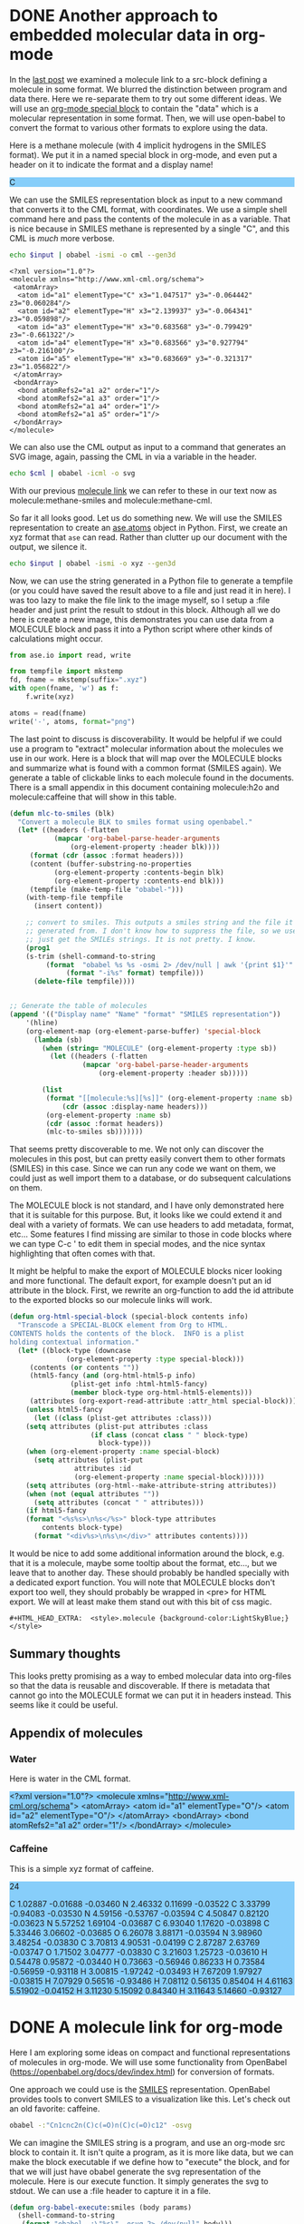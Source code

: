
* DONE Another approach to embedded molecular data in org-mode
  CLOSED: [2016-03-28 Mon 11:25]
  :PROPERTIES:
  :categories: orgmode,emacs,chemistry
  :date:     2016/03/28 11:25:16
  :updated:  2016/03/28 11:28:27
  :END:
#+HTML_HEAD_EXTRA:  <style>.molecule {background-color:LightSkyBlue;}</style>
#+BEGIN_HTML
<style>.molecule {background-color:LightSkyBlue;}</style>
#+END_HTML
In the [[http://kitchingroup.cheme.cmu.edu/blog/2016/03/26/A-molecule-link-for-org-mode/][last post]] we examined a molecule link to a src-block defining a molecule in some format. We blurred the distinction between program and data there. Here we re-separate them to try out some different ideas. We will use an [[http://orgmode.org/manual/Special-blocks.html][org-mode special block]] to contain the "data" which is a molecular representation in some format. Then, we will use open-babel to convert the format to various other formats to explore using the data.

Here is a methane molecule (with 4 implicit hydrogens in the SMILES format). We put it in a named special block in org-mode, and even put a header on it to indicate the format and a display name!

#+CAPTION: A special MOLECULE block containing Methane in SMILES format.
#+header: :display-name methane
#+header: :format smiles
#+name: methane-smiles
#+BEGIN_MOLECULE
C
#+END_MOLECULE

We can use the SMILES representation block as input to a new command that converts it to the CML format, with coordinates. We use a simple shell command here and pass the contents of the molecule in as a variable. That is nice because in SMILES methane is represented by a single "C", and this CML is /much/ more verbose.

#+name: methane-cml
#+BEGIN_SRC sh :var input=methane-smiles
echo $input | obabel -ismi -o cml --gen3d
#+END_SRC

#+RESULTS: methane-cml
#+begin_example
<?xml version="1.0"?>
<molecule xmlns="http://www.xml-cml.org/schema">
 <atomArray>
  <atom id="a1" elementType="C" x3="1.047517" y3="-0.064442" z3="0.060284"/>
  <atom id="a2" elementType="H" x3="2.139937" y3="-0.064341" z3="0.059898"/>
  <atom id="a3" elementType="H" x3="0.683568" y3="-0.799429" z3="-0.661322"/>
  <atom id="a4" elementType="H" x3="0.683566" y3="0.927794" z3="-0.216100"/>
  <atom id="a5" elementType="H" x3="0.683669" y3="-0.321317" z3="1.056822"/>
 </atomArray>
 <bondArray>
  <bond atomRefs2="a1 a2" order="1"/>
  <bond atomRefs2="a1 a3" order="1"/>
  <bond atomRefs2="a1 a4" order="1"/>
  <bond atomRefs2="a1 a5" order="1"/>
 </bondArray>
</molecule>
#+end_example

We can also use the CML output as input to a command that generates an SVG image, again, passing the CML in via a variable in the header.

#+BEGIN_SRC sh :var cml=methane-cml :file methane.svg
echo $cml | obabel -icml -o svg
#+END_SRC

#+RESULTS:
[[file:methane.svg]]

With our previous [[http://kitchingroup.cheme.cmu.edu/blog/2016/03/26/A-molecule-link-for-org-mode/][molecule link]] we can refer to these in our text now as molecule:methane-smiles and molecule:methane-cml.

So far it all looks good. Let us do something new. We will use the SMILES representation to create an [[https://wiki.fysik.dtu.dk/ase/ase/atoms.html][ase.atoms]] object in Python. First, we create an xyz format that =ase= can read. Rather than clutter up our document with the output, we silence it.

#+name: methane-xyz
#+BEGIN_SRC sh :var input=methane-smiles :results silent
echo $input | obabel -ismi -o xyz --gen3d
#+END_SRC

Now, we can use the string generated in a Python file to generate a tempfile (or you could have saved the result above to a file and just read it in here). I was too lazy to make the file link to the image myself, so I setup a :file header and just print the result to stdout in this block. Although all we do here is create a new image, this demonstrates you can use data from a MOLECULE block and pass it into a Python script where other kinds of calculations might occur.


#+BEGIN_SRC python :var xyz=methane-xyz :file methane.png
from ase.io import read, write

from tempfile import mkstemp
fd, fname = mkstemp(suffix=".xyz")
with open(fname, 'w') as f:
    f.write(xyz)

atoms = read(fname)
write('-', atoms, format="png")
#+END_SRC

#+RESULTS:
[[file:methane.png]]


The last point to discuss is discoverability. It would be helpful if we could use a program to "extract" molecular information about the molecules we use in our work. Here is a block that will map over the MOLECULE blocks and summarize what is found with a common format (SMILES again). We generate a table of clickable links to each molecule found in the documents. There is a small appendix in this document containing molecule:h2o and molecule:caffeine that will show in this table.

#+BEGIN_SRC emacs-lisp
(defun mlc-to-smiles (blk)
  "Convert a molecule BLK to smiles format using openbabel."
  (let* ((headers (-flatten
		   (mapcar 'org-babel-parse-header-arguments
			   (org-element-property :header blk))))
	 (format (cdr (assoc :format headers)))
	 (content (buffer-substring-no-properties
		   (org-element-property :contents-begin blk)
		   (org-element-property :contents-end blk)))
	 (tempfile (make-temp-file "obabel-")))
    (with-temp-file tempfile
      (insert content))

    ;; convert to smiles. This outputs a smiles string and the file it was
    ;; generated from. I don't know how to suppress the file, so we use awk to
    ;; just get the SMILEs strings. It is not pretty. I know.
    (prog1
	(s-trim (shell-command-to-string
		 (format  "obabel %s %s -osmi 2> /dev/null | awk '{print $1}'"
			  (format "-i%s" format) tempfile)))
      (delete-file tempfile))))


;; Generate the table of molecules
(append '(("Display name" "Name" "format" "SMILES representation"))
	'(hline)
	(org-element-map (org-element-parse-buffer) 'special-block
	  (lambda (sb)
	    (when (string= "MOLECULE" (org-element-property :type sb))
	      (let ((headers (-flatten
			      (mapcar 'org-babel-parse-header-arguments
				      (org-element-property :header sb)))))

		(list
		 (format "[[molecule:%s][%s]]" (org-element-property :name sb)
			 (cdr (assoc :display-name headers)))
		 (org-element-property :name sb)
		 (cdr (assoc :format headers))
		 (mlc-to-smiles sb)))))))
#+END_SRC

#+RESULTS:
| Display name | Name           | format | SMILES representation        |
|--------------+----------------+--------+------------------------------|
| [[molecule:methane-smiles][methane]]      | methane-smiles | smiles | C                            |
| [[molecule:h2o][water]]        | h2o            | cml    | OO                           |
| [[molecule:caffeine][Caffeine]]     | caffeine       | xyz    | Cn1cnc2n(C)c(=O)n(C)c(=O)c12 |

That seems pretty discoverable to me. We not only can discover the molecules in this post, but can pretty easily convert them to other formats (SMILES) in this case. Since we can run any code we want on them, we could just as well import them to a database, or do subsequent calculations on them.

The MOLECULE block is not standard, and I have only demonstrated here that it is suitable for this purpose. But, it looks like we could extend it and deal with a variety of formats. We can use headers to add metadata, format, etc... Some features I find missing are similar to those in code blocks where we can type C-c ' to edit them in special modes, and the nice syntax highlighting that often comes with that.

It might be helpful to make the export of MOLECULE blocks nicer looking and more functional. The default export, for example doesn't put an id attribute in the block. First, we rewrite an org-function to add the id attribute to the exported blocks so our molecule links will work.

#+BEGIN_SRC emacs-lisp
(defun org-html-special-block (special-block contents info)
  "Transcode a SPECIAL-BLOCK element from Org to HTML.
CONTENTS holds the contents of the block.  INFO is a plist
holding contextual information."
  (let* ((block-type (downcase
		      (org-element-property :type special-block)))
	 (contents (or contents ""))
	 (html5-fancy (and (org-html-html5-p info)
			   (plist-get info :html-html5-fancy)
			   (member block-type org-html-html5-elements)))
	 (attributes (org-export-read-attribute :attr_html special-block)))
    (unless html5-fancy
      (let ((class (plist-get attributes :class)))
	(setq attributes (plist-put attributes :class
				    (if class (concat class " " block-type)
				      block-type)))
	(when (org-element-property :name special-block)
	  (setq attributes (plist-put
			    attributes :id
			    (org-element-property :name special-block))))))
    (setq attributes (org-html--make-attribute-string attributes))
    (when (not (equal attributes ""))
      (setq attributes (concat " " attributes)))
    (if html5-fancy
	(format "<%s%s>\n%s</%s>" block-type attributes
		contents block-type)
      (format "<div%s>\n%s\n</div>" attributes contents))))
#+END_SRC

#+RESULTS:
: org-html-special-block

It would be nice to add some additional information around the block, e.g. that it is a molecule, maybe some tooltip about the format, etc..., but we leave that to another day. These should probably be handled specially with a dedicated export function. You will note that MOLECULE blocks don't export too well, they should probably be wrapped in <pre> for HTML export. We will at least make them stand out with this bit of css magic.

#+BEGIN_EXAMPLE
#+HTML_HEAD_EXTRA:  <style>.molecule {background-color:LightSkyBlue;}</style>
#+END_EXAMPLE



** Summary thoughts
This looks pretty promising as a way to embed molecular data into org-files so that the data is reusable and discoverable. If there is metadata that cannot go into the MOLECULE format we can put it in headers instead. This seems like it could be useful.

** Appendix of molecules
*** Water
Here is water in the CML format.

#+header: :format cml :display-name water
#+name: h2o
#+begin_MOLECULE
<?xml version="1.0"?>
<molecule xmlns="http://www.xml-cml.org/schema">
 <atomArray>
  <atom id="a1" elementType="O"/>
  <atom id="a2" elementType="O"/>
 </atomArray>
 <bondArray>
  <bond atomRefs2="a1 a2" order="1"/>
 </bondArray>
</molecule>
#+end_MOLECULE
*** Caffeine
This is a simple xyz format of caffeine.

#+header: :format xyz :display-name Caffeine
#+name: caffeine
#+begin_molecule
24

C          1.02887       -0.01688       -0.03460
N          2.46332        0.11699       -0.03522
C          3.33799       -0.94083       -0.03530
N          4.59156       -0.53767       -0.03594
C          4.50847        0.82120       -0.03623
N          5.57252        1.69104       -0.03687
C          6.93040        1.17620       -0.03898
C          5.33446        3.06602       -0.03685
O          6.26078        3.88171       -0.03594
N          3.98960        3.48254       -0.03830
C          3.70813        4.90531       -0.04199
C          2.87287        2.63769       -0.03747
O          1.71502        3.04777       -0.03830
C          3.21603        1.25723       -0.03610
H          0.54478        0.95872       -0.03440
H          0.73663       -0.56946        0.86233
H          0.73584       -0.56959       -0.93118
H          3.00815       -1.97242       -0.03493
H          7.67209        1.97927       -0.03815
H          7.07929        0.56516       -0.93486
H          7.08112        0.56135        0.85404
H          4.61163        5.51902       -0.04152
H          3.11230        5.15092        0.84340
H          3.11643        5.14660       -0.93127
#+end_molecule
* DONE A molecule link for org-mode
  CLOSED: [2016-03-26 Sat 15:28]
  :PROPERTIES:
  :categories: orgmode,emacs,chemistry
  :date:     2016/03/26 15:28:17
  :updated:  2016/03/26 15:33:10
  :END:
Here I am exploring some ideas on compact and functional representations of molecules in org-mode. We will use some functionality from OpenBabel (https://openbabel.org/docs/dev/index.html) for conversion of formats.

One approach we could use is the [[https://en.wikipedia.org/wiki/Simplified_molecular-input_line-entry_system][SMILES]] representation. OpenBabel provides tools to convert SMILES to a visualization like this. Let's check out an old favorite: caffeine.

#+BEGIN_SRC sh
obabel -:"Cn1cnc2n(C)c(=O)n(C)c(=O)c12" -osvg
#+END_SRC

#+RESULTS:
[[file:out.svg]]

We can imagine the SMILES string is a program, and use an org-mode src block to contain it.  It isn't quite a program, as it is more like data, but we can make the block executable if we define how to "execute" the block, and for that we will just have obabel generate the svg representation of the molecule. Here is our execute function. It simply generates the svg to stdout. We can use a :file header to capture it in a file.

#+BEGIN_SRC emacs-lisp
(defun org-babel-execute:smiles (body params)
  (shell-command-to-string
   (format "obabel -:\"%s\" -osvg 2> /dev/null" body)))
#+END_SRC

#+RESULTS:
: org-babel-execute:smiles

You can find a smiles block in [[id:1CD759B4-E276-4990-982C-E98CCE5B0517][Appendix of molecules]] that was adapted from [[http://www.daylight.com/dayhtml_tutorials/languages/smiles/smiles_examples.html][here]].

Now, we need a link to refer to our molecule. We want the follow action to jump to our src block which should have a name. We will have it export as the name of the block linked to the molecule definition. This should work fine for definitions in the document. It is not robust to link to molecules in other org-files in the export. That would require those files to be exported too. For now we just define an HTML export.

#+BEGIN_SRC emacs-lisp
(defun molecule-jump (name)
  (org-mark-ring-push)
  (org-open-link-from-string (format "[[%s]]" path)))

(defun molecule-export (path desc backend)
  (let ((name (save-window-excursion
		(molecule-jump path)
		(org-element-property :name (org-element-context)))))
    (cond
     ((eq 'html backend)
      (format "<a href=\"#%s\">%s</a>" name name)))))

(org-add-link-type
 "molecule"
 'molecule-jump
 'molecule-export)
#+END_SRC

#+RESULTS:
| molecule           | molecule-jump                                                                                                                                                                                                                                                                                                                                                                                                                                                                                                                                                                                                                                                                                                                                                                                                                                  | molecule-export                                                                                                                                                                                                                                                                                                                                                                                                                                                          |
| pydoc              | (lambda (path) (pydoc path))                                                                                                                                                                                                                                                                                                                                                                                                                                                                                                                                                                                                                                                                                                                                                                                                                   | nil                                                                                                                                                                                                                                                                                                                                                                                                                                                                      |
| mod                | (lambda (path) (pydoc path))                                                                                                                                                                                                                                                                                                                                                                                                                                                                                                                                                                                                                                                                                                                                                                                                                   | nil                                                                                                                                                                                                                                                                                                                                                                                                                                                                      |
| func               | (lambda (path) (pydoc path))                                                                                                                                                                                                                                                                                                                                                                                                                                                                                                                                                                                                                                                                                                                                                                                                                   | nil                                                                                                                                                                                                                                                                                                                                                                                                                                                                      |
| acrobat            | org-mac-acrobat-open                                                                                                                                                                                                                                                                                                                                                                                                                                                                                                                                                                                                                                                                                                                                                                                                                           | nil                                                                                                                                                                                                                                                                                                                                                                                                                                                                      |
| elfeed             | org-elfeed-open                                                                                                                                                                                                                                                                                                                                                                                                                                                                                                                                                                                                                                                                                                                                                                                                                                | nil                                                                                                                                                                                                                                                                                                                                                                                                                                                                      |
| gilgamesh          | gilgamesh-open                                                                                                                                                                                                                                                                                                                                                                                                                                                                                                                                                                                                                                                                                                                                                                                                                                 | nil                                                                                                                                                                                                                                                                                                                                                                                                                                                                      |
| github             | (lambda (username) (browse-url (format http://github.com/%s username)))                                                                                                                                                                                                                                                                                                                                                                                                                                                                                                                                                                                                                                                                                                                                                                        | nil                                                                                                                                                                                                                                                                                                                                                                                                                                                                      |
| kitchinhub         | (lambda (path) (kitchinhub-open-repo path))                                                                                                                                                                                                                                                                                                                                                                                                                                                                                                                                                                                                                                                                                                                                                                                                    | nil                                                                                                                                                                                                                                                                                                                                                                                                                                                                      |
| bookmark-other-win | bookmark-jump-other-window                                                                                                                                                                                                                                                                                                                                                                                                                                                                                                                                                                                                                                                                                                                                                                                                                     | nil                                                                                                                                                                                                                                                                                                                                                                                                                                                                      |
| bookmark           | bookmark-jump                                                                                                                                                                                                                                                                                                                                                                                                                                                                                                                                                                                                                                                                                                                                                                                                                                  | nil                                                                                                                                                                                                                                                                                                                                                                                                                                                                      |
| message            | org-mac-message-open                                                                                                                                                                                                                                                                                                                                                                                                                                                                                                                                                                                                                                                                                                                                                                                                                           | nil                                                                                                                                                                                                                                                                                                                                                                                                                                                                      |
| x-devonthink-item  | org-devonthink-item-open                                                                                                                                                                                                                                                                                                                                                                                                                                                                                                                                                                                                                                                                                                                                                                                                                       | nil                                                                                                                                                                                                                                                                                                                                                                                                                                                                      |
| mac-outlook        | org-mac-outlook-message-open                                                                                                                                                                                                                                                                                                                                                                                                                                                                                                                                                                                                                                                                                                                                                                                                                   | nil                                                                                                                                                                                                                                                                                                                                                                                                                                                                      |
| skim               | org-mac-skim-open                                                                                                                                                                                                                                                                                                                                                                                                                                                                                                                                                                                                                                                                                                                                                                                                                              | nil                                                                                                                                                                                                                                                                                                                                                                                                                                                                      |
| addressbook        | org-mac-addressbook-item-open                                                                                                                                                                                                                                                                                                                                                                                                                                                                                                                                                                                                                                                                                                                                                                                                                  | nil                                                                                                                                                                                                                                                                                                                                                                                                                                                                      |
| x-together-item    | org-mac-together-item-open                                                                                                                                                                                                                                                                                                                                                                                                                                                                                                                                                                                                                                                                                                                                                                                                                     | nil                                                                                                                                                                                                                                                                                                                                                                                                                                                                      |
| researcherid       | (closure (t) (link-string) (browse-url (format http://www.researcherid.com/rid/%s link-string)))                                                                                                                                                                                                                                                                                                                                                                                                                                                                                                                                                                                                                                                                                                                                               | (closure (t) (keyword desc format) (cond ((eq format (quote html)) (format <a href="http://www.researcherid.com/rid/%s">ResearcherID:%s</a> keyword (or desc keyword)))))                                                                                                                                                                                                                                                                                                |
| orcid              | (closure (t) (link-string) (browse-url (format http://orcid.org/%s link-string)))                                                                                                                                                                                                                                                                                                                                                                                                                                                                                                                                                                                                                                                                                                                                                              | (closure (t) (keyword desc format) (cond ((eq format (quote html)) (format <a href="http://orcid.org/%s">orcid:%s</a> keyword (or desc keyword)))))                                                                                                                                                                                                                                                                                                                      |
| rmail              | org-rmail-open                                                                                                                                                                                                                                                                                                                                                                                                                                                                                                                                                                                                                                                                                                                                                                                                                                 | nil                                                                                                                                                                                                                                                                                                                                                                                                                                                                      |
| mhe                | org-mhe-open                                                                                                                                                                                                                                                                                                                                                                                                                                                                                                                                                                                                                                                                                                                                                                                                                                   | nil                                                                                                                                                                                                                                                                                                                                                                                                                                                                      |
| irc                | org-irc-visit                                                                                                                                                                                                                                                                                                                                                                                                                                                                                                                                                                                                                                                                                                                                                                                                                                  | nil                                                                                                                                                                                                                                                                                                                                                                                                                                                                      |
| info               | org-info-open                                                                                                                                                                                                                                                                                                                                                                                                                                                                                                                                                                                                                                                                                                                                                                                                                                  | nil                                                                                                                                                                                                                                                                                                                                                                                                                                                                      |
| gnus               | org-gnus-open                                                                                                                                                                                                                                                                                                                                                                                                                                                                                                                                                                                                                                                                                                                                                                                                                                  | nil                                                                                                                                                                                                                                                                                                                                                                                                                                                                      |
| docview            | org-docview-open                                                                                                                                                                                                                                                                                                                                                                                                                                                                                                                                                                                                                                                                                                                                                                                                                               | org-docview-export                                                                                                                                                                                                                                                                                                                                                                                                                                                       |
| bbdb               | org-bbdb-open                                                                                                                                                                                                                                                                                                                                                                                                                                                                                                                                                                                                                                                                                                                                                                                                                                  | org-bbdb-export                                                                                                                                                                                                                                                                                                                                                                                                                                                          |
| mu4e               | org-mu4e-open                                                                                                                                                                                                                                                                                                                                                                                                                                                                                                                                                                                                                                                                                                                                                                                                                                  | nil                                                                                                                                                                                                                                                                                                                                                                                                                                                                      |
| phone              | (lambda (phone-number) (cisco-call phone-number))                                                                                                                                                                                                                                                                                                                                                                                                                                                                                                                                                                                                                                                                                                                                                                                              | nil                                                                                                                                                                                                                                                                                                                                                                                                                                                                      |
| ans                | (lambda (path) (let* ((fields (split-string path ::)) (label (nth 0 fields)) (data (nth 1 fields)) (data-file (format %s-%s.dat tq-userid label))) (let ((temp-file data-file) (temp-buffer (get-buffer-create (generate-new-buffer-name  *temp file*)))) (unwind-protect (prog1 (save-current-buffer (set-buffer temp-buffer) (insert data)) (save-current-buffer (set-buffer temp-buffer) (write-region nil nil temp-file nil 0))) (and (buffer-name temp-buffer) (kill-buffer temp-buffer)))) (mygit (format git add %s data-file)) (mygit (format git commit -m "%s" data-file)) (mygit git push origin master)))                                                                                                                                                                                                                          | nil                                                                                                                                                                                                                                                                                                                                                                                                                                                                      |
| mc                 | (lambda (link) (org-entry-put (point) ANSWER link) (save-restriction (save-excursion (org-narrow-to-subtree) (goto-char (point-max)) (if (bolp) nil (insert \n)) (gb-set-filetag (org-entry-get (point) ID) link))))                                                                                                                                                                                                                                                                                                                                                                                                                                                                                                                                                                                                                           | nil                                                                                                                                                                                                                                                                                                                                                                                                                                                                      |
| tq-index           | (lambda (path) (tq-index) (occur path))                                                                                                                                                                                                                                                                                                                                                                                                                                                                                                                                                                                                                                                                                                                                                                                                        | nil                                                                                                                                                                                                                                                                                                                                                                                                                                                                      |
| exercise           | (lambda (arg) (tq-check-internet) (tq-get-assignment arg))                                                                                                                                                                                                                                                                                                                                                                                                                                                                                                                                                                                                                                                                                                                                                                                     | nil                                                                                                                                                                                                                                                                                                                                                                                                                                                                      |
| solution           | (lambda (label) (tq-check-internet) (let ((default-directory (file-name-as-directory (expand-file-name tq-root-directory)))) (if (file-exists-p solutions) nil (make-directory solutions)) (let ((default-directory (file-name-as-directory (expand-file-name solutions)))) (if (file-exists-p label) (progn (find-file (concat label / label .org)) (tq-update)) (mygit (format git clone %s@%s:solutions/%s tq-current-course tq-git-server label)) (find-file (concat label / label .org))))))                                                                                                                                                                                                                                                                                                                                              | nil                                                                                                                                                                                                                                                                                                                                                                                                                                                                      |
| assignment         | (lambda (arg) (tq-check-internet) (tq-get-assignment arg))                                                                                                                                                                                                                                                                                                                                                                                                                                                                                                                                                                                                                                                                                                                                                                                     | nil                                                                                                                                                                                                                                                                                                                                                                                                                                                                      |
| arxiv              | (closure (t) (link-string) (browse-url (format http://arxiv.org/abs/%s link-string)))                                                                                                                                                                                                                                                                                                                                                                                                                                                                                                                                                                                                                                                                                                                                                          | (closure (t) (keyword desc format) (cond ((eq format (quote html)) (format <a href="http://arxiv.org/abs/%s">arxiv:%s</a> keyword (or desc keyword))) ((eq format (quote latex)) (format \url{http://arxiv.org/abs/%s}{%s} keyword (or desc keyword)))))                                                                                                                                                                                                                 |
| pubmed-search      | (closure (t) (query) Open QUERY in a `pubmed-simple-search'. (pubmed-simple-search query))                                                                                                                                                                                                                                                                                                                                                                                                                                                                                                                                                                                                                                                                                                                                                     | (closure (t) (query desc format) (let ((url (format http://www.ncbi.nlm.nih.gov/pubmed/?term=%s (url-hexify-string query)))) (cond ((eq format (quote html)) (format <a href="%s">%s</a> url (or desc (concat pubmed-search: query)))) ((eq format (quote latex)) (format \href{%s}{%s} url (or desc (concat pubmed-search: query)))))))                                                                                                                                 |
| nihmsid            | (closure (t) (link-string) (browse-url (format http://www.ncbi.nlm.nih.gov/pmc/articles/mid/%s link-string)))                                                                                                                                                                                                                                                                                                                                                                                                                                                                                                                                                                                                                                                                                                                                  | (closure (t) (keyword desc format) (cond ((eq format (quote html)) (format <a href="http://www.ncbi.nlm.nih.gov/pmc/articles/mid//%s">nihmsid:%s</a> keyword (or desc keyword))) ((eq format (quote latex)) (format \url{http://www.ncbi.nlm.nih.gov/pmc/articles/mid/%s}{%s} keyword (or desc keyword)))))                                                                                                                                                              |
| pmcid              | (closure (t) (link-string) (browse-url (format http://www.ncbi.nlm.nih.gov/pmc/articles/%s link-string)))                                                                                                                                                                                                                                                                                                                                                                                                                                                                                                                                                                                                                                                                                                                                      | (closure (t) (keyword desc format) (cond ((eq format (quote html)) (format <a href="http://www.ncbi.nlm.nih.gov/pmc/articles/%s">pmcid:%s</a> keyword (or desc keyword))) ((eq format (quote latex)) (format \url{http://www.ncbi.nlm.nih.gov/pmc/articles/%s}{%s} keyword (or desc keyword)))))                                                                                                                                                                         |
| pmid               | (closure (t) (link-string) (browse-url (format http://www.ncbi.nlm.nih.gov/pubmed/%s link-string)))                                                                                                                                                                                                                                                                                                                                                                                                                                                                                                                                                                                                                                                                                                                                            | (closure (t) (keyword desc format) (cond ((eq format (quote html)) (format <a href="http://www.ncbi.nlm.nih.gov/pmc/articles/mid/%s">pmid:%s</a> keyword (or desc keyword))) ((eq format (quote latex)) (format \url{http://www.ncbi.nlm.nih.gov/pmc/articles/mid/%s}{%s} keyword (or desc keyword)))))                                                                                                                                                                  |
| printindex         | org-ref-index                                                                                                                                                                                                                                                                                                                                                                                                                                                                                                                                                                                                                                                                                                                                                                                                                                  | (lambda (path desc format) (cond ((eq format (quote latex)) (format \printindex))))                                                                                                                                                                                                                                                                                                                                                                                      |
| index              | (lambda (path) (occur path))                                                                                                                                                                                                                                                                                                                                                                                                                                                                                                                                                                                                                                                                                                                                                                                                                   | (lambda (path desc format) (cond ((eq format (quote latex)) (format \index{%s} path))))                                                                                                                                                                                                                                                                                                                                                                                  |
| bibentry           | (lambda (_path) (funcall org-ref-cite-onclick-function nil))                                                                                                                                                                                                                                                                                                                                                                                                                                                                                                                                                                                                                                                                                                                                                                                   | org-ref-format-bibentry                                                                                                                                                                                                                                                                                                                                                                                                                                                  |
| Autocites          | (lambda (_path) (funcall org-ref-cite-onclick-function nil))                                                                                                                                                                                                                                                                                                                                                                                                                                                                                                                                                                                                                                                                                                                                                                                   | org-ref-format-Autocites                                                                                                                                                                                                                                                                                                                                                                                                                                                 |
| autocites          | (lambda (_path) (funcall org-ref-cite-onclick-function nil))                                                                                                                                                                                                                                                                                                                                                                                                                                                                                                                                                                                                                                                                                                                                                                                   | org-ref-format-autocites                                                                                                                                                                                                                                                                                                                                                                                                                                                 |
| supercites         | (lambda (_path) (funcall org-ref-cite-onclick-function nil))                                                                                                                                                                                                                                                                                                                                                                                                                                                                                                                                                                                                                                                                                                                                                                                   | org-ref-format-supercites                                                                                                                                                                                                                                                                                                                                                                                                                                                |
| Textcites          | (lambda (_path) (funcall org-ref-cite-onclick-function nil))                                                                                                                                                                                                                                                                                                                                                                                                                                                                                                                                                                                                                                                                                                                                                                                   | org-ref-format-Textcites                                                                                                                                                                                                                                                                                                                                                                                                                                                 |
| textcites          | (lambda (_path) (funcall org-ref-cite-onclick-function nil))                                                                                                                                                                                                                                                                                                                                                                                                                                                                                                                                                                                                                                                                                                                                                                                   | org-ref-format-textcites                                                                                                                                                                                                                                                                                                                                                                                                                                                 |
| Smartcites         | (lambda (_path) (funcall org-ref-cite-onclick-function nil))                                                                                                                                                                                                                                                                                                                                                                                                                                                                                                                                                                                                                                                                                                                                                                                   | org-ref-format-Smartcites                                                                                                                                                                                                                                                                                                                                                                                                                                                |
| smartcites         | (lambda (_path) (funcall org-ref-cite-onclick-function nil))                                                                                                                                                                                                                                                                                                                                                                                                                                                                                                                                                                                                                                                                                                                                                                                   | org-ref-format-smartcites                                                                                                                                                                                                                                                                                                                                                                                                                                                |
| footcitetexts      | (lambda (_path) (funcall org-ref-cite-onclick-function nil))                                                                                                                                                                                                                                                                                                                                                                                                                                                                                                                                                                                                                                                                                                                                                                                   | org-ref-format-footcitetexts                                                                                                                                                                                                                                                                                                                                                                                                                                             |
| footcites          | (lambda (_path) (funcall org-ref-cite-onclick-function nil))                                                                                                                                                                                                                                                                                                                                                                                                                                                                                                                                                                                                                                                                                                                                                                                   | org-ref-format-footcites                                                                                                                                                                                                                                                                                                                                                                                                                                                 |
| Parencites         | (lambda (_path) (funcall org-ref-cite-onclick-function nil))                                                                                                                                                                                                                                                                                                                                                                                                                                                                                                                                                                                                                                                                                                                                                                                   | org-ref-format-Parencites                                                                                                                                                                                                                                                                                                                                                                                                                                                |
| parencites         | (lambda (_path) (funcall org-ref-cite-onclick-function nil))                                                                                                                                                                                                                                                                                                                                                                                                                                                                                                                                                                                                                                                                                                                                                                                   | org-ref-format-parencites                                                                                                                                                                                                                                                                                                                                                                                                                                                |
| Cites              | (lambda (_path) (funcall org-ref-cite-onclick-function nil))                                                                                                                                                                                                                                                                                                                                                                                                                                                                                                                                                                                                                                                                                                                                                                                   | org-ref-format-Cites                                                                                                                                                                                                                                                                                                                                                                                                                                                     |
| cites              | (lambda (_path) (funcall org-ref-cite-onclick-function nil))                                                                                                                                                                                                                                                                                                                                                                                                                                                                                                                                                                                                                                                                                                                                                                                   | org-ref-format-cites                                                                                                                                                                                                                                                                                                                                                                                                                                                     |
| fnotecite          | (lambda (_path) (funcall org-ref-cite-onclick-function nil))                                                                                                                                                                                                                                                                                                                                                                                                                                                                                                                                                                                                                                                                                                                                                                                   | org-ref-format-fnotecite                                                                                                                                                                                                                                                                                                                                                                                                                                                 |
| Pnotecite          | (lambda (_path) (funcall org-ref-cite-onclick-function nil))                                                                                                                                                                                                                                                                                                                                                                                                                                                                                                                                                                                                                                                                                                                                                                                   | org-ref-format-Pnotecite                                                                                                                                                                                                                                                                                                                                                                                                                                                 |
| pnotecite          | (lambda (_path) (funcall org-ref-cite-onclick-function nil))                                                                                                                                                                                                                                                                                                                                                                                                                                                                                                                                                                                                                                                                                                                                                                                   | org-ref-format-pnotecite                                                                                                                                                                                                                                                                                                                                                                                                                                                 |
| Notecite           | (lambda (_path) (funcall org-ref-cite-onclick-function nil))                                                                                                                                                                                                                                                                                                                                                                                                                                                                                                                                                                                                                                                                                                                                                                                   | org-ref-format-Notecite                                                                                                                                                                                                                                                                                                                                                                                                                                                  |
| notecite           | (lambda (_path) (funcall org-ref-cite-onclick-function nil))                                                                                                                                                                                                                                                                                                                                                                                                                                                                                                                                                                                                                                                                                                                                                                                   | org-ref-format-notecite                                                                                                                                                                                                                                                                                                                                                                                                                                                  |
| footfullcite       | (lambda (_path) (funcall org-ref-cite-onclick-function nil))                                                                                                                                                                                                                                                                                                                                                                                                                                                                                                                                                                                                                                                                                                                                                                                   | org-ref-format-footfullcite                                                                                                                                                                                                                                                                                                                                                                                                                                              |
| fullcite           | (lambda (_path) (funcall org-ref-cite-onclick-function nil))                                                                                                                                                                                                                                                                                                                                                                                                                                                                                                                                                                                                                                                                                                                                                                                   | org-ref-format-fullcite                                                                                                                                                                                                                                                                                                                                                                                                                                                  |
| citeurl            | (lambda (_path) (funcall org-ref-cite-onclick-function nil))                                                                                                                                                                                                                                                                                                                                                                                                                                                                                                                                                                                                                                                                                                                                                                                   | org-ref-format-citeurl                                                                                                                                                                                                                                                                                                                                                                                                                                                   |
| citedate*          | (lambda (_path) (funcall org-ref-cite-onclick-function nil))                                                                                                                                                                                                                                                                                                                                                                                                                                                                                                                                                                                                                                                                                                                                                                                   | org-ref-format-citedate*                                                                                                                                                                                                                                                                                                                                                                                                                                                 |
| citedate           | (lambda (_path) (funcall org-ref-cite-onclick-function nil))                                                                                                                                                                                                                                                                                                                                                                                                                                                                                                                                                                                                                                                                                                                                                                                   | org-ref-format-citedate                                                                                                                                                                                                                                                                                                                                                                                                                                                  |
| citetitle*         | (lambda (_path) (funcall org-ref-cite-onclick-function nil))                                                                                                                                                                                                                                                                                                                                                                                                                                                                                                                                                                                                                                                                                                                                                                                   | org-ref-format-citetitle*                                                                                                                                                                                                                                                                                                                                                                                                                                                |
| citetitle          | (lambda (_path) (funcall org-ref-cite-onclick-function nil))                                                                                                                                                                                                                                                                                                                                                                                                                                                                                                                                                                                                                                                                                                                                                                                   | org-ref-format-citetitle                                                                                                                                                                                                                                                                                                                                                                                                                                                 |
| Citeauthor*        | (lambda (_path) (funcall org-ref-cite-onclick-function nil))                                                                                                                                                                                                                                                                                                                                                                                                                                                                                                                                                                                                                                                                                                                                                                                   | org-ref-format-Citeauthor*                                                                                                                                                                                                                                                                                                                                                                                                                                               |
| Autocite*          | (lambda (_path) (funcall org-ref-cite-onclick-function nil))                                                                                                                                                                                                                                                                                                                                                                                                                                                                                                                                                                                                                                                                                                                                                                                   | org-ref-format-Autocite*                                                                                                                                                                                                                                                                                                                                                                                                                                                 |
| autocite*          | (lambda (_path) (funcall org-ref-cite-onclick-function nil))                                                                                                                                                                                                                                                                                                                                                                                                                                                                                                                                                                                                                                                                                                                                                                                   | org-ref-format-autocite*                                                                                                                                                                                                                                                                                                                                                                                                                                                 |
| Autocite           | (lambda (_path) (funcall org-ref-cite-onclick-function nil))                                                                                                                                                                                                                                                                                                                                                                                                                                                                                                                                                                                                                                                                                                                                                                                   | org-ref-format-Autocite                                                                                                                                                                                                                                                                                                                                                                                                                                                  |
| autocite           | (lambda (_path) (funcall org-ref-cite-onclick-function nil))                                                                                                                                                                                                                                                                                                                                                                                                                                                                                                                                                                                                                                                                                                                                                                                   | org-ref-format-autocite                                                                                                                                                                                                                                                                                                                                                                                                                                                  |
| supercite          | (lambda (_path) (funcall org-ref-cite-onclick-function nil))                                                                                                                                                                                                                                                                                                                                                                                                                                                                                                                                                                                                                                                                                                                                                                                   | org-ref-format-supercite                                                                                                                                                                                                                                                                                                                                                                                                                                                 |
| parencite*         | (lambda (_path) (funcall org-ref-cite-onclick-function nil))                                                                                                                                                                                                                                                                                                                                                                                                                                                                                                                                                                                                                                                                                                                                                                                   | org-ref-format-parencite*                                                                                                                                                                                                                                                                                                                                                                                                                                                |
| cite*              | (lambda (_path) (funcall org-ref-cite-onclick-function nil))                                                                                                                                                                                                                                                                                                                                                                                                                                                                                                                                                                                                                                                                                                                                                                                   | org-ref-format-cite*                                                                                                                                                                                                                                                                                                                                                                                                                                                     |
| Smartcite          | (lambda (_path) (funcall org-ref-cite-onclick-function nil))                                                                                                                                                                                                                                                                                                                                                                                                                                                                                                                                                                                                                                                                                                                                                                                   | org-ref-format-Smartcite                                                                                                                                                                                                                                                                                                                                                                                                                                                 |
| smartcite          | (lambda (_path) (funcall org-ref-cite-onclick-function nil))                                                                                                                                                                                                                                                                                                                                                                                                                                                                                                                                                                                                                                                                                                                                                                                   | org-ref-format-smartcite                                                                                                                                                                                                                                                                                                                                                                                                                                                 |
| Textcite           | (lambda (_path) (funcall org-ref-cite-onclick-function nil))                                                                                                                                                                                                                                                                                                                                                                                                                                                                                                                                                                                                                                                                                                                                                                                   | org-ref-format-Textcite                                                                                                                                                                                                                                                                                                                                                                                                                                                  |
| textcite           | (lambda (_path) (funcall org-ref-cite-onclick-function nil))                                                                                                                                                                                                                                                                                                                                                                                                                                                                                                                                                                                                                                                                                                                                                                                   | org-ref-format-textcite                                                                                                                                                                                                                                                                                                                                                                                                                                                  |
| footcitetext       | (lambda (_path) (funcall org-ref-cite-onclick-function nil))                                                                                                                                                                                                                                                                                                                                                                                                                                                                                                                                                                                                                                                                                                                                                                                   | org-ref-format-footcitetext                                                                                                                                                                                                                                                                                                                                                                                                                                              |
| footcite           | (lambda (_path) (funcall org-ref-cite-onclick-function nil))                                                                                                                                                                                                                                                                                                                                                                                                                                                                                                                                                                                                                                                                                                                                                                                   | org-ref-format-footcite                                                                                                                                                                                                                                                                                                                                                                                                                                                  |
| Parencite          | (lambda (_path) (funcall org-ref-cite-onclick-function nil))                                                                                                                                                                                                                                                                                                                                                                                                                                                                                                                                                                                                                                                                                                                                                                                   | org-ref-format-Parencite                                                                                                                                                                                                                                                                                                                                                                                                                                                 |
| parencite          | (lambda (_path) (funcall org-ref-cite-onclick-function nil))                                                                                                                                                                                                                                                                                                                                                                                                                                                                                                                                                                                                                                                                                                                                                                                   | org-ref-format-parencite                                                                                                                                                                                                                                                                                                                                                                                                                                                 |
| Cite               | (lambda (_path) (funcall org-ref-cite-onclick-function nil))                                                                                                                                                                                                                                                                                                                                                                                                                                                                                                                                                                                                                                                                                                                                                                                   | org-ref-format-Cite                                                                                                                                                                                                                                                                                                                                                                                                                                                      |
| Citeauthor         | (lambda (_path) (funcall org-ref-cite-onclick-function nil))                                                                                                                                                                                                                                                                                                                                                                                                                                                                                                                                                                                                                                                                                                                                                                                   | org-ref-format-Citeauthor                                                                                                                                                                                                                                                                                                                                                                                                                                                |
| Citealp            | (lambda (_path) (funcall org-ref-cite-onclick-function nil))                                                                                                                                                                                                                                                                                                                                                                                                                                                                                                                                                                                                                                                                                                                                                                                   | org-ref-format-Citealp                                                                                                                                                                                                                                                                                                                                                                                                                                                   |
| Citealt            | (lambda (_path) (funcall org-ref-cite-onclick-function nil))                                                                                                                                                                                                                                                                                                                                                                                                                                                                                                                                                                                                                                                                                                                                                                                   | org-ref-format-Citealt                                                                                                                                                                                                                                                                                                                                                                                                                                                   |
| Citep              | (lambda (_path) (funcall org-ref-cite-onclick-function nil))                                                                                                                                                                                                                                                                                                                                                                                                                                                                                                                                                                                                                                                                                                                                                                                   | org-ref-format-Citep                                                                                                                                                                                                                                                                                                                                                                                                                                                     |
| Citet              | (lambda (_path) (funcall org-ref-cite-onclick-function nil))                                                                                                                                                                                                                                                                                                                                                                                                                                                                                                                                                                                                                                                                                                                                                                                   | org-ref-format-Citet                                                                                                                                                                                                                                                                                                                                                                                                                                                     |
| citeyear*          | (lambda (_path) (funcall org-ref-cite-onclick-function nil))                                                                                                                                                                                                                                                                                                                                                                                                                                                                                                                                                                                                                                                                                                                                                                                   | org-ref-format-citeyear*                                                                                                                                                                                                                                                                                                                                                                                                                                                 |
| citeyear           | (lambda (_path) (funcall org-ref-cite-onclick-function nil))                                                                                                                                                                                                                                                                                                                                                                                                                                                                                                                                                                                                                                                                                                                                                                                   | org-ref-format-citeyear                                                                                                                                                                                                                                                                                                                                                                                                                                                  |
| citeauthor*        | (lambda (_path) (funcall org-ref-cite-onclick-function nil))                                                                                                                                                                                                                                                                                                                                                                                                                                                                                                                                                                                                                                                                                                                                                                                   | org-ref-format-citeauthor*                                                                                                                                                                                                                                                                                                                                                                                                                                               |
| citeauthor         | (lambda (_path) (funcall org-ref-cite-onclick-function nil))                                                                                                                                                                                                                                                                                                                                                                                                                                                                                                                                                                                                                                                                                                                                                                                   | org-ref-format-citeauthor                                                                                                                                                                                                                                                                                                                                                                                                                                                |
| citetext           | (lambda (_path) (funcall org-ref-cite-onclick-function nil))                                                                                                                                                                                                                                                                                                                                                                                                                                                                                                                                                                                                                                                                                                                                                                                   | org-ref-format-citetext                                                                                                                                                                                                                                                                                                                                                                                                                                                  |
| citenum            | (lambda (_path) (funcall org-ref-cite-onclick-function nil))                                                                                                                                                                                                                                                                                                                                                                                                                                                                                                                                                                                                                                                                                                                                                                                   | org-ref-format-citenum                                                                                                                                                                                                                                                                                                                                                                                                                                                   |
| citealp*           | (lambda (_path) (funcall org-ref-cite-onclick-function nil))                                                                                                                                                                                                                                                                                                                                                                                                                                                                                                                                                                                                                                                                                                                                                                                   | org-ref-format-citealp*                                                                                                                                                                                                                                                                                                                                                                                                                                                  |
| citealp            | (lambda (_path) (funcall org-ref-cite-onclick-function nil))                                                                                                                                                                                                                                                                                                                                                                                                                                                                                                                                                                                                                                                                                                                                                                                   | org-ref-format-citealp                                                                                                                                                                                                                                                                                                                                                                                                                                                   |
| citealt*           | (lambda (_path) (funcall org-ref-cite-onclick-function nil))                                                                                                                                                                                                                                                                                                                                                                                                                                                                                                                                                                                                                                                                                                                                                                                   | org-ref-format-citealt*                                                                                                                                                                                                                                                                                                                                                                                                                                                  |
| citealt            | (lambda (_path) (funcall org-ref-cite-onclick-function nil))                                                                                                                                                                                                                                                                                                                                                                                                                                                                                                                                                                                                                                                                                                                                                                                   | org-ref-format-citealt                                                                                                                                                                                                                                                                                                                                                                                                                                                   |
| citep*             | (lambda (_path) (funcall org-ref-cite-onclick-function nil))                                                                                                                                                                                                                                                                                                                                                                                                                                                                                                                                                                                                                                                                                                                                                                                   | org-ref-format-citep*                                                                                                                                                                                                                                                                                                                                                                                                                                                    |
| citep              | (lambda (_path) (funcall org-ref-cite-onclick-function nil))                                                                                                                                                                                                                                                                                                                                                                                                                                                                                                                                                                                                                                                                                                                                                                                   | org-ref-format-citep                                                                                                                                                                                                                                                                                                                                                                                                                                                     |
| citet*             | (lambda (_path) (funcall org-ref-cite-onclick-function nil))                                                                                                                                                                                                                                                                                                                                                                                                                                                                                                                                                                                                                                                                                                                                                                                   | org-ref-format-citet*                                                                                                                                                                                                                                                                                                                                                                                                                                                    |
| citet              | (lambda (_path) (funcall org-ref-cite-onclick-function nil))                                                                                                                                                                                                                                                                                                                                                                                                                                                                                                                                                                                                                                                                                                                                                                                   | org-ref-format-citet                                                                                                                                                                                                                                                                                                                                                                                                                                                     |
| nocite             | (lambda (_path) (funcall org-ref-cite-onclick-function nil))                                                                                                                                                                                                                                                                                                                                                                                                                                                                                                                                                                                                                                                                                                                                                                                   | org-ref-format-nocite                                                                                                                                                                                                                                                                                                                                                                                                                                                    |
| cite               | (lambda (_path) (funcall org-ref-cite-onclick-function nil))                                                                                                                                                                                                                                                                                                                                                                                                                                                                                                                                                                                                                                                                                                                                                                                   | org-ref-format-cite                                                                                                                                                                                                                                                                                                                                                                                                                                                      |
| eqref              | (lambda (label) on clicking goto the label. Navigate back with C-c & (org-mark-ring-push) (widen) (goto-char (point-min)) (if (or (re-search-forward (format label:%s label) nil t) (re-search-forward (format \label{%s} label) nil t) (re-search-forward (format ^#\+label:\s-*\(%s\)\b label) nil t)) nil (org-mark-ring-goto) (error %s not found label)) (message go back with (org-mark-ring-goto) `C-c &`))                                                                                                                                                                                                                                                                                                                                                                                                                             | (lambda (keyword desc format) (cond ((eq format (quote latex)) (format \eqref{%s} keyword)) ((eq format (quote html)) (format \eqref{%s} keyword))))                                                                                                                                                                                                                                                                                                                     |
| nameref            | (lambda (label) on clicking goto the label. Navigate back with C-c & (org-mark-ring-push) (widen) (if (or (progn (goto-char (point-min)) (re-search-forward (format \label{%s} label) nil t))) nil (org-mark-ring-goto) (error %s not found label)) (message go back with (org-mark-ring-goto) `C-c &`))                                                                                                                                                                                                                                                                                                                                                                                                                                                                                                                                       | (lambda (path desc format) (cond ((eq format (quote html)) (format (<nameref>%s</nameref>) path)) ((eq format (quote latex)) (format \nameref{%s} path))))                                                                                                                                                                                                                                                                                                               |
| pageref            | (lambda (label) on clicking goto the label. Navigate back with C-c & (org-mark-ring-push) (widen) (if (or (progn (goto-char (point-min)) (re-search-forward (format label:%s\b label) nil t)) (progn (goto-char (point-min)) (re-search-forward (format \label{%s} label) nil t)) (progn (goto-char (point-min)) (re-search-forward (format ^#\+label:\s-*\(%s\)\b label) nil t)) (progn (goto-char (point-min)) (re-search-forward (format ^#\+tblname:\s-*\(%s\)\b label) nil t))) nil (org-mark-ring-goto) (error %s not found label)) (message go back with (org-mark-ring-goto) `C-c &`))                                                                                                                                                                                                                                                 | (lambda (path desc format) (cond ((eq format (quote html)) (format (<pageref>%s</pageref>) path)) ((eq format (quote latex)) (format \pageref{%s} path))))                                                                                                                                                                                                                                                                                                               |
| ref                | (lambda (label) on clicking goto the label. Navigate back with C-c & (org-mark-ring-push) (widen) (if (or (progn (goto-char (point-min)) (re-search-forward (format label:%s\b label) nil t)) (progn (goto-char (point-min)) (re-search-forward (format \label{%s} label) nil t)) (progn (goto-char (point-min)) (re-search-forward (format ^#\+label:\s-*\(%s\)\b label) nil t)) (progn (goto-char (point-min)) (re-search-forward (format ^#\+tblname:\s-*\(%s\)\b label) nil t))) nil (org-mark-ring-goto) (error %s not found label)) (org-show-entry) (message go back with (org-mark-ring-goto) `C-c &`))                                                                                                                                                                                                                                | (lambda (keyword desc format) (cond ((eq format (quote html)) (format <a href="#%s">%s</a> keyword keyword)) ((eq format (quote latex)) (format \ref{%s} keyword))))                                                                                                                                                                                                                                                                                                     |
| label              | (lambda (label) On clicking count the number of label tags used in the buffer.\nA number greater than one means multiple labels! (let ((count (org-ref-count-labels label))) (message (format %s occurence%s count (if (or (= count 0) (> count 1)) s )) (org-ref-count-labels label))))                                                                                                                                                                                                                                                                                                                                                                                                                                                                                                                                                       | (lambda (keyword desc format) (cond ((eq format (quote html)) (format <div id="%s"> keyword)) ((eq format (quote latex)) (format \label{%s} keyword))))                                                                                                                                                                                                                                                                                                                  |
| list-of-tables     | org-ref-list-of-tables                                                                                                                                                                                                                                                                                                                                                                                                                                                                                                                                                                                                                                                                                                                                                                                                                         | (lambda (keyword desc format) (cond ((eq format (quote latex)) (format \listoftables))))                                                                                                                                                                                                                                                                                                                                                                                 |
| list-of-figures    | org-ref-list-of-figures                                                                                                                                                                                                                                                                                                                                                                                                                                                                                                                                                                                                                                                                                                                                                                                                                        | (lambda (keyword desc format) (cond ((eq format (quote latex)) (format \listoffigures))))                                                                                                                                                                                                                                                                                                                                                                                |
| addbibresource     | (lambda (link-string) (let* ((bibfile) (object (org-element-context)) (link-string-beginning) (link-string-end)) (save-excursion (goto-char (org-element-property :begin object)) (search-forward link-string nil nil 1) (setq link-string-beginning (match-beginning 0)) (setq link-string-end (match-end 0))) (set (make-local-variable (quote reftex-default-bibliography)) (split-string (org-element-property :path object) ,)) (let (key-beginning key-end) (save-excursion (if (search-forward , link-string-end 1 1) (setq key-end (- (match-end 0) 1)) (setq key-end (point)))) (save-excursion (if (search-backward , link-string-beginning 1 1) (setq key-beginning (+ (match-beginning 0) 1)) (setq key-beginning (point)))) (setq bibfile (org-ref-strip-string (buffer-substring key-beginning key-end))) (find-file bibfile)))) | (lambda (keyword desc format) (cond ((eq format (quote html)) (format )) ((eq format (quote latex)) (format \addbibresource{%s} keyword))))                                                                                                                                                                                                                                                                                                                              |
| bibliographystyle  | (lambda (arg) (message Nothing implemented for clicking here.))                                                                                                                                                                                                                                                                                                                                                                                                                                                                                                                                                                                                                                                                                                                                                                                | (lambda (keyword desc format) (cond ((eq format (quote latex)) (format \bibliographystyle{%s} keyword)) (t )))                                                                                                                                                                                                                                                                                                                                                           |
| printbibliography  | (lambda (arg) (message Nothing implemented for clicking here.))                                                                                                                                                                                                                                                                                                                                                                                                                                                                                                                                                                                                                                                                                                                                                                                | (lambda (keyword desc format) (cond ((eq format (quote org)) (org-ref-get-org-bibliography)) ((eq format (quote html)) (org-ref-get-html-bibliography)) ((eq format (quote latex)) \printbibliography)))                                                                                                                                                                                                                                                                 |
| nobibliography     | (lambda (link-string) (let* ((bibfile) (object (org-element-context)) (link-string-beginning) (link-string-end)) (save-excursion (goto-char (org-element-property :begin object)) (search-forward link-string nil nil 1) (setq link-string-beginning (match-beginning 0)) (setq link-string-end (match-end 0))) (set (make-local-variable (quote reftex-default-bibliography)) (split-string (org-element-property :path object) ,)) (let (key-beginning key-end) (save-excursion (if (search-forward , link-string-end 1 1) (setq key-end (- (match-end 0) 1)) (setq key-end (point)))) (save-excursion (if (search-backward , link-string-beginning 1 1) (setq key-beginning (+ (match-beginning 0) 1)) (setq key-beginning (point)))) (setq bibfile (org-ref-strip-string (buffer-substring key-beginning key-end))) (find-file bibfile)))) | (lambda (keyword desc format) (cond ((eq format (quote org)) (org-ref-get-org-bibliography)) ((eq format (quote ascii)) (org-ref-get-ascii-bibliography)) ((eq format (quote odt)) (org-ref-get-ascii-bibliography)) ((eq format (quote html)) (org-ref-get-html-bibliography)) ((eq format (quote latex)) (format \nobibliography{%s} (replace-regexp-in-string \.bib  (mapconcat (quote identity) (mapcar (quote file-relative-name) (split-string keyword ,)) ,)))))) |
| bibliography       | org-ref-open-bibliography                                                                                                                                                                                                                                                                                                                                                                                                                                                                                                                                                                                                                                                                                                                                                                                                                      | (lambda (keyword desc format) (cond ((eq format (quote org)) (org-ref-get-org-bibliography)) ((eq format (quote ascii)) (org-ref-get-ascii-bibliography)) ((eq format (quote odt)) (org-ref-get-odt-bibliography)) ((eq format (quote html)) (org-ref-get-html-bibliography)) ((eq format (quote latex)) (format \bibliography{%s} (replace-regexp-in-string \.bib  (mapconcat (quote identity) (mapcar (quote file-relative-name) (split-string keyword ,)) ,))))))     |
| acrfull            | or-follow-acronym                                                                                                                                                                                                                                                                                                                                                                                                                                                                                                                                                                                                                                                                                                                                                                                                                              | (closure (t) (path _ format) (cond ((eq format (quote latex)) (format \acrfull{%s} path))))                                                                                                                                                                                                                                                                                                                                                                              |
| acrlong            | or-follow-acronym                                                                                                                                                                                                                                                                                                                                                                                                                                                                                                                                                                                                                                                                                                                                                                                                                              | (closure (t) (path _ format) (cond ((eq format (quote latex)) (format \acrlong{%s} path))))                                                                                                                                                                                                                                                                                                                                                                              |
| acrshort           | or-follow-acronym                                                                                                                                                                                                                                                                                                                                                                                                                                                                                                                                                                                                                                                                                                                                                                                                                              | (closure (t) (path _ format) (cond ((eq format (quote latex)) (format \acrshort{%s} path))))                                                                                                                                                                                                                                                                                                                                                                             |
| glsdesc            | or-follow-glossary                                                                                                                                                                                                                                                                                                                                                                                                                                                                                                                                                                                                                                                                                                                                                                                                                             | (closure (t) (path _ format) (cond ((eq format (quote latex)) (format \glsdesc{%s} path))))                                                                                                                                                                                                                                                                                                                                                                              |
| glssymbol          | or-follow-glossary                                                                                                                                                                                                                                                                                                                                                                                                                                                                                                                                                                                                                                                                                                                                                                                                                             | (closure (t) (path _desc format) (cond ((eq format (quote latex)) (format \glssymbol{%s} path))))                                                                                                                                                                                                                                                                                                                                                                        |
| glslink            | or-follow-glossary                                                                                                                                                                                                                                                                                                                                                                                                                                                                                                                                                                                                                                                                                                                                                                                                                             | (closure (t) (path desc format) (cond ((eq format (quote latex)) (format \glslink{%s}{%s} path desc))))                                                                                                                                                                                                                                                                                                                                                                  |
| Glspl              | or-follow-glossary                                                                                                                                                                                                                                                                                                                                                                                                                                                                                                                                                                                                                                                                                                                                                                                                                             | (closure (t) (path _ format) (cond ((eq format (quote latex)) (format \Glspl{%s} path))))                                                                                                                                                                                                                                                                                                                                                                                |
| Gls                | or-follow-glossary                                                                                                                                                                                                                                                                                                                                                                                                                                                                                                                                                                                                                                                                                                                                                                                                                             | (closure (t) (path _ format) (cond ((eq format (quote latex)) (format \Gls{%s} path))))                                                                                                                                                                                                                                                                                                                                                                                  |
| glspl              | or-follow-glossary                                                                                                                                                                                                                                                                                                                                                                                                                                                                                                                                                                                                                                                                                                                                                                                                                             | (closure (t) (path _ format) (cond ((eq format (quote latex)) (format \glspl{%s} path))))                                                                                                                                                                                                                                                                                                                                                                                |
| gls                | or-follow-glossary                                                                                                                                                                                                                                                                                                                                                                                                                                                                                                                                                                                                                                                                                                                                                                                                                             | (closure (t) (path _ format) (cond ((eq format (quote latex)) (format \gls{%s} path))))                                                                                                                                                                                                                                                                                                                                                                                  |
| doi                | doi-link-menu                                                                                                                                                                                                                                                                                                                                                                                                                                                                                                                                                                                                                                                                                                                                                                                                                                  | (lambda (doi desc format) (cond ((eq format (quote html)) (format <a href="http://dx.doi.org/%s">%s</a> doi (or desc (concat doi: doi)))) ((eq format (quote latex)) (format \href{http://dx.doi.org/%s}{%s} doi (or desc (concat doi:%s doi))))))                                                                                                                                                                                                                       |
| bibtex             | org-bibtex-open                                                                                                                                                                                                                                                                                                                                                                                                                                                                                                                                                                                                                                                                                                                                                                                                                                | nil                                                                                                                                                                                                                                                                                                                                                                                                                                                                      |
| attachfile         | (lambda (link-string) (org-open-file link-string))                                                                                                                                                                                                                                                                                                                                                                                                                                                                                                                                                                                                                                                                                                                                                                                             | (lambda (keyword desc format) (cond ((eq format (quote html)) (format )) ((eq format (quote latex)) (format \attachfile{%s} keyword))))                                                                                                                                                                                                                                                                                                                                  |
| msx                | org-msx-open                                                                                                                                                                                                                                                                                                                                                                                                                                                                                                                                                                                                                                                                                                                                                                                                                                   | nil                                                                                                                                                                                                                                                                                                                                                                                                                                                                      |
| id                 | org-id-open                                                                                                                                                                                                                                                                                                                                                                                                                                                                                                                                                                                                                                                                                                                                                                                                                                    | nil                                                                                                                                                                                                                                                                                                                                                                                                                                                                      |
| file+emacs         | org-open-file-with-emacs                                                                                                                                                                                                                                                                                                                                                                                                                                                                                                                                                                                                                                                                                                                                                                                                                       | nil                                                                                                                                                                                                                                                                                                                                                                                                                                                                      |
| file+sys           | org-open-file-with-system                                                                                                                                                                                                                                                                                                                                                                                                                                                                                                                                                                                                                                                                                                                                                                                                                      | nil                                                                                                                                                                                                                                                                                                                                                                                                                                                                      |

Now we link to molecule:LSD and molecule:ethanol that allows us to navigate to the definition. We can also refer to a molecule in another file like molecule:./blog.org::LSD. The links are clickable, and should jump to the molecule definition. On export to HTML they will be links to the definition.

Our link provides some limited functionality. We can provide more by making the follow action open a menu for example. Instead, we created a major mode [[id:7978044B-CB2F-4AB3-8142-34A28B3DB201][here]]. It provides a function to convert smiles to CML. It is readily extensible to do other conversions.

One of the reasons we want to have molecules as "data" is so we can find them in our papers. Here is an example of that. We defined two molecules in the Appendix, and we find them here.

#+BEGIN_SRC emacs-lisp
(org-element-map (org-element-parse-buffer)
    'src-block
  (lambda (src)
    (when (string= "smiles" (org-element-property :language src))
      (org-element-property :name src))))
#+END_SRC

#+RESULTS:
| LSD | ethanol |

There is still a lot to do to make this really functional. For example, we might want to use the molecules to write reactions. We might also want more advanced conversion or lookup functions, and more export options. It might be desirable to have tooltips on the links to see the molecules too. No doubt one might want to fine-tune the way the blocks run, so that options could be passed as header args.
Maybe I will work on that another day.

** Appendix of molecules
   :PROPERTIES:
   :ID:       1CD759B4-E276-4990-982C-E98CCE5B0517
   :END:

Here is an example smiles block.
#+caption: A lysergic acid diethylamide molecule
#+name: LSD
#+BEGIN_SRC smiles
CCN(CC)C(=O)[C@H]1CN(C)[C@@H]2Cc3c[nH]c4cccc(C2=C1)c34
#+END_SRC

#+RESULTS: LSD
[[file:lsd.svg]]

#+caption: An ethanol molecule.
#+name: ethanol
#+BEGIN_SRC smiles
CCO
#+END_SRC

#+RESULTS:
[[file:ethanol.svg]]

** smiles major mode
   :PROPERTIES:
   :ID:       7978044B-CB2F-4AB3-8142-34A28B3DB201
   :END:
It would be nice to have a language mode to do special edits of SMILES src blocks. This mode does very little but provide a function that converts SMILES to CML using obabel and open it in a buffer. We redirect stderr to /dev/null to avoid seeing the messages from obabel. We also provide another function that opens a browser to names of the molecule.

#+BEGIN_SRC emacs-lisp
(require 'easymenu)

(defun smiles-cml ()
  "Convert the smiles string in the buffer to CML."
  (interactive)
  (let ((smiles (buffer-string)))
    (switch-to-buffer (get-buffer-create "SMILES-CML"))
    (erase-buffer)
    (insert
     (shell-command-to-string
      (format "obabel -:\"%s\" -ocml 2> /dev/null"
	      smiles)))
    (goto-char (point-min))
    (xml-mode)))

(defun smiles-names ()
  (interactive)
  (browse-url
   (format "http://cactus.nci.nih.gov/chemical/structure/%s/names"
	   (buffer-string))))

(defvar smiles-mode-map
  nil
  "Keymap for smiles-mode.")

;; adapted from http://ergoemacs.org/emacs/elisp_menu_for_major_mode.html
(define-derived-mode smiles-mode fundamental-mode "smiles-mode"
  "Major mode for SMILES code."
  (setq buffer-invisibility-spec '(t)
	mode-name " ☺")

  (when (not smiles-mode-map)
    (setq smiles-mode-map (make-sparse-keymap)))
  (define-key smiles-mode-map (kbd "C-c C-c") 'smiles-cml)
  (define-key smiles-mode-map (kbd "C-c C-n") 'smiles-names)

  (define-key smiles-mode-map [menu-bar] (make-sparse-keymap))

  (let ((menuMap (make-sparse-keymap "SMILES")))
    (define-key smiles-mode-map [menu-bar smiles] (cons "SMILES" menuMap))

    (define-key menuMap [cml]
      '("CML" . smiles-cml))
    (define-key menuMap [names]
      '("Names" . smiles-names))))
#+END_SRC

#+RESULTS:
: smiles-mode


* isearch

#+BEGIN_SRC emacs-lisp
(add-hook 'isearch-mode-end-hook
          #'endless/goto-match-beginning)

(defun endless/goto-match-beginning ()
  "Go to the start of current isearch match.
Use in `isearch-mode-end-hook'."
  (when (and isearch-forward
             (number-or-marker-p isearch-other-end)
             (not mark-active)
             (not isearch-mode-end-hook-quit))
    (goto-char isearch-other-end)))
#+END_SRC

#+RESULTS:
: endless/goto-match-beginning

* An Emacs interface to the ase-db
  :PROPERTIES:
  :categories: ase, database
  :date:     2014/04/24 09:33:44
  :updated:  2014/04/24 09:33:44
  :ID:       D32E042F-F330-418E-A088-D399E3E182BB
  :END:
The [[https://wiki.fysik.dtu.dk/ase/ase/db/db.html#ase-db][ase-db]] has a command-line interface, a Python API, and a web-based interface. None of these do everything I would like at once. Here we investigate an Emacs interface to the ase-db using ivy. This will give us the power of the command-line interface with the selection and multiple actions of ivy.

First, we make a little database to play with.

#+BEGIN_SRC python
import os
if os.path.exists('abc.db'): os.unlink('abc.db')

from ase import Atoms
from ase.db import connect
c = connect('abc.db')

c.write(Atoms('Fe'))
c.write(Atoms('Al'))
c.write(Atoms('Ni'))
c.write(Atoms('FeNi'))
c.write(Atoms('FeAl'))
c.write(Atoms('NiAl'))
c.write(Atoms('FeNiAl'))
#+END_SRC
#+RESULTS:

Now, let us see the contents to be sure what is in there. Each row of this output is a candidate we might want to do something with.

#+BEGIN_SRC sh
ase-db abc.db
#+END_SRC

#+RESULTS:
: id|age|user    |formula|pbc|volume|charge|   mass
:  1| 6s|jkitchin|Fe     |FFF| 1.000| 0.000| 55.847
:  2| 6s|jkitchin|Al     |FFF| 1.000| 0.000| 26.982
:  3| 6s|jkitchin|Ni     |FFF| 1.000| 0.000| 58.693
:  4| 6s|jkitchin|FeNi   |FFF| 1.000| 0.000|114.540
:  5| 6s|jkitchin|AlFe   |FFF| 1.000| 0.000| 82.829
:  6| 6s|jkitchin|AlNi   |FFF| 1.000| 0.000| 85.675
:  7| 6s|jkitchin|AlFeNi |FFF| 1.000| 0.000|141.522
: Rows: 7

We can split this pretty cleanly. For candidates we can ignore the first row, and the last two rows.

#+BEGIN_SRC emacs-lisp
(mapcar (lambda (s) (split-string s "|"))
	(split-string  (shell-command-to-string "ase-db abc.db") "\n"))
#+END_SRC

#+RESULTS:
|      id | age | user     | formula | pbc | volume | charge |    mass |
|       1 | 18m | jkitchin | Fe      | FFF |  1.000 |  0.000 |  55.847 |
|       2 | 18m | jkitchin | Al      | FFF |  1.000 |  0.000 |  26.982 |
|       3 | 18m | jkitchin | Ni      | FFF |  1.000 |  0.000 |  58.693 |
|       4 | 18m | jkitchin | FeNi    | FFF |  1.000 |  0.000 | 114.540 |
|       5 | 18m | jkitchin | AlFe    | FFF |  1.000 |  0.000 |  82.829 |
|       6 | 18m | jkitchin | AlNi    | FFF |  1.000 |  0.000 |  85.675 |
|       7 | 18m | jkitchin | AlFeNi  | FFF |  1.000 |  0.000 | 141.522 |
| Rows: 7 |     |          |         |     |        |        |         |
|         |     |          |         |     |        |        |         |

Let's turn this into a function
#+BEGIN_SRC emacs-lisp
(defun ase-db-info (s)
  (with-help-window (help-buffer)
      (princ
       (shell-command-to-string
	(format "ase-db \"abc.db\" id=%s -l" (s-trim (car (split-string s "|"))))))))

(ivy-read "Select: " (split-string  (shell-command-to-string
				     "ase-db abc.db") "\n")
	  :require-match t
	  :action '(1
		    ("i" ase-db-info "Info")))
#+END_SRC

#+RESULTS:
:  7|173m|jkitchin|AlFeNi |FFF| 1.000| 0.000|141.522


#+BEGIN_SRC emacs-lisp
(defvar db "/Users/jkitchin/Dropbox/CMU/manuscripts/2015/manuscript-corelevelshift/supporting-information/data.json"
  "The database.")

(helm :sources (helm-build-async-source "ase-db"
		 :delayed t
                 :candidates-process (lambda ()
				       (start-process
					"ase-db" nil
					"ase-db" db helm-pattern))
		 :action '(("Info" . (lambda (s)
				       (with-help-window (help-buffer)
					 (princ
					  (shell-command-to-string
					   (format "ase-db %s id=%s -l"
						   db
						   (s-trim (car (split-string s "|")))))))))
			   ("View" . (lambda (s)
				       (let ((py (format "from ase.visualize import view
from ase.io import read
atoms = read(\"%s@%s\")
view(atoms)
" db  (s-trim (car (split-string s "|")))))
					     (tf)
					     (temporary-file-directory "."))
					 (setq tf (make-temp-file "py-" ))
					 (with-temp-file tf
					   (insert py))
					 (call-process "python" tf)
					 (delete-file tf))))))
      :buffer "*helm async source*")
#+END_SRC

#+RESULTS:
#+begin_example
name      |unit  |value
id        |      |2
age       |      |15.607 months
formula   |      |Cu54Pd18
user      |      |jboes
calculator|      |vasp
energy    |eV    |-586.621877
charge    ||e|   |0.0
mass      |au    |5347.044
unique id |      |315485abf551402f083bca9929bf9671
volume    |Ang^3 |936.858562646

Unit cell in Ang:
axis|periodic|          x|          y|          z
   1|     yes|    -11.201|      0.000|      0.000
   2|     yes|      0.000|      0.000|     11.201
   3|     yes|      0.000|      7.467|      0.000

Key-value pairs:
GS     |1
_0_75Cu|1
_1cl   |1
_72atom|1
fcc    |1
#+end_example



** SQL interactions
Now, suppose I want to find entries that do not contain Ni. We can find the entries that do contain Ni like this.

#+begin_src sqlite :db abc.db :list
SELECT species.id  FROM species
WHERE species.Z == 28;
#+end_src

#+RESULTS:
: 3
: 4
: 6
: 7

You can see there is a Ni in each found entry. Now, we select the ids from the systems table that do not exist in that list.

#+begin_src sqlite :db abc.db :list
select id from  systems
 where
   NOT EXISTS (SELECT id FROM species WHERE species.id = systems.id and species.Z == 28);
#+end_src

#+RESULTS:
: 1
: 2
: 5

And you can see none of these entries contain Ni.






** python + sql

I am examining how to query the ase-db, and this post looks at how to find results that do not contain a particular atom. The solution is based on a email from the mailing list (http://listserv.fysik.dtu.dk/pipermail/ase-developers/2014-April/002097.html).

We begin by making a test database. This will only contain some atoms objects with different stoichiometries. We also add keywords for the stoichiometry, because the queries will be developed directly in SQL, which cannot read the numpy arrays stored in the tables.


It is probably more common to interact with the ase-db using Python.

#+BEGIN_SRC python
from ase.db import connect

c = connect('abc.db')
con = c._connect()
cur = con.cursor()
for row in  cur.execute('''select * from  systems
 where
   NOT EXISTS (SELECT id FROM species WHERE species.id = systems.id and species.Z == 28)'''):
    print(row)
#+END_SRC
#+RESULTS:
: (1, '6ef3f57e457c4a5a24f85ba8508ff9fe', 16.22150360339677, 16.22150360339677, 'jkitchin', b'\x1a\x00\x00\x00', b'\x00\x00\x00\x00\x00\x00\x00\x00\x00\x00\x00\x00\x00\x00\x00\x00\x00\x00\x00\x00\x00\x00\x00\x00', b'\x00\x00\x00\x00\x00\x00\xf0?\x00\x00\x00\x00\x00\x00\x00\x00\x00\x00\x00\x00\x00\x00\x00\x00\x00\x00\x00\x00\x00\x00\x00\x00\x00\x00\x00\x00\x00\x00\xf0?\x00\x00\x00\x00\x00\x00\x00\x00\x00\x00\x00\x00\x00\x00\x00\x00\x00\x00\x00\x00\x00\x00\x00\x00\x00\x00\x00\x00\x00\x00\xf0?', 0, None, None, None, None, None, None, None, None, None, None, None, None, None, None, None, None, '{}', 'null', 1, None, None, 1.0, 55.847, 0.0)
: (2, '1da038ce751e1a5bfe37d2679bcb4ea7', 16.221503603700942, 16.221503603700942, 'jkitchin', b'\r\x00\x00\x00', b'\x00\x00\x00\x00\x00\x00\x00\x00\x00\x00\x00\x00\x00\x00\x00\x00\x00\x00\x00\x00\x00\x00\x00\x00', b'\x00\x00\x00\x00\x00\x00\xf0?\x00\x00\x00\x00\x00\x00\x00\x00\x00\x00\x00\x00\x00\x00\x00\x00\x00\x00\x00\x00\x00\x00\x00\x00\x00\x00\x00\x00\x00\x00\xf0?\x00\x00\x00\x00\x00\x00\x00\x00\x00\x00\x00\x00\x00\x00\x00\x00\x00\x00\x00\x00\x00\x00\x00\x00\x00\x00\x00\x00\x00\x00\xf0?', 0, None, None, None, None, None, None, None, None, None, None, None, None, None, None, None, None, '{}', 'null', 1, None, None, 1.0, 26.98154, 0.0)
: (5, 'eba4d7c7271fcc991563e08e3c24b2c5', 16.2215036038939, 16.2215036038939, 'jkitchin', b'\x1a\x00\x00\x00\r\x00\x00\x00', b'\x00\x00\x00\x00\x00\x00\x00\x00\x00\x00\x00\x00\x00\x00\x00\x00\x00\x00\x00\x00\x00\x00\x00\x00\x00\x00\x00\x00\x00\x00\x00\x00\x00\x00\x00\x00\x00\x00\x00\x00\x00\x00\x00\x00\x00\x00\x00\x00', b'\x00\x00\x00\x00\x00\x00\xf0?\x00\x00\x00\x00\x00\x00\x00\x00\x00\x00\x00\x00\x00\x00\x00\x00\x00\x00\x00\x00\x00\x00\x00\x00\x00\x00\x00\x00\x00\x00\xf0?\x00\x00\x00\x00\x00\x00\x00\x00\x00\x00\x00\x00\x00\x00\x00\x00\x00\x00\x00\x00\x00\x00\x00\x00\x00\x00\x00\x00\x00\x00\xf0?', 0, None, None, None, None, None, None, None, None, None, None, None, None, None, None, None, None, '{}', 'null', 2, None, None, 1.0, 82.82854, 0.0)

[[./O_sv]]

[[./O_sv][test dir]]


* DONE Org teleport headlines
  CLOSED: [2016-03-18 Fri 08:48]
  :PROPERTIES:
  :categories: emacs,orgmode
  :date:     2016/03/18 08:47:14
  :updated:  2016/03/18 08:48:14
  :END:
I often want to rearrange org headlines.  There are super convenient shortcuts for some things, like Alt-up/down to move up and down, and Alt-left/right to change levels, and shift variants of that when there are nested headlines. There is also refile for some use cases. The case these don't handle for me is when I have a headline at the bottom and I want to move it a distance. To cut down on key strokes, I usually kill the headline, jump to where I want, and paste it.

In lispy, there is a teleport command for this! I am going to adapt this here for reorganizing org-headlines. This version allows you to move headlines around on the visible area. You need another strategy for the candidates to jump to if you want to move a headline off the screen. Note though that ivy is really smart, you can have one file in a split view and it will jump to any headline in any window! I use ivy for the navigation here, but you could also use helm to select headlines, for example. This function puts your headline after the selected headline, unless you use a prefix arg, and then it goes before.

Check out the video to see this in action: https://www.youtube.com/watch?v=Vv-2888rpyc

Note: this code is a little more advanced than what is in the video; I added a numeric prefix to change the headline level.

#+BEGIN_SRC emacs-lisp
(defun org-teleport (&optional arg)
  "Teleport the current heading to after a headline selected with avy.
With a prefix ARG move the headline to before the selected
headline. With a numeric prefix, set the headline level. If ARG
is positive, move after, and if negative, move before."
  (interactive "P")
  ;; Kill current headline
  (org-mark-subtree)
  (kill-region (region-beginning) (region-end))
  ;; Jump to a visible headline
  (avy-with avy-goto-line (avy--generic-jump "^\\*+" nil avy-style))
  (cond
   ;; Move before  and change headline level
   ((and (numberp arg) (> 0 arg))
    (save-excursion
      (yank))
    ;; arg is what we want, second is what we have
    ;; if n is positive, we need to demote (increase level)
    (let ((n (- (abs arg) (car (org-heading-components)))))
      (cl-loop for i from 1 to (abs n)
	       do
	       (if (> 0 n)
		   (org-promote-subtree)
		 (org-demote-subtree)))))
   ;; Move after and change level
   ((and (numberp arg) (< 0 arg))
    (org-mark-subtree)
    (goto-char (region-end))
    (when (eobp) (insert "\n"))
    (save-excursion
      (yank))
    ;; n is what we want and second is what we have
    ;; if n is positive, we need to demote
    (let ((n (- (abs arg) (car (org-heading-components)))))
      (cl-loop for i from 1 to (abs n)
	       do
	       (if (> 0 n) (org-promote-subtree)
		 (org-demote-subtree)))))

   ;; move to before selection
   ((equal arg '(4))
    (save-excursion
      (yank)))
   ;; move to after selection
   (t
    (org-mark-subtree)
    (goto-char (region-end))
    (when (eobp) (insert "\n"))
    (save-excursion
      (yank))))
  (outline-hide-leaves))

#+END_SRC

#+RESULTS:
: org-teleport

Now we add some new speed commands to help us out. I think we should be able to mark subtrees ("@" is bound to this, but I like "m" better) and kill them with a key stroke, in addition to teleporting them. Since we figured out the nice way to jump to a headline up there, we bind that to "q" which isn't used so far, and maps to a similar concept in lispy. The lowercase "t" is already bound to changing the TODO state, so we use capital "T" for the speed key to teleport. Note it is possible to "compose" the same effect by typing "k" to kill a headline, then "q" to jump somewhere else (or navigate where you want,  and then "C-y" to paste it at the new location. Or, "T".

#+BEGIN_SRC emacs-lisp
(add-to-list 'org-speed-commands-user (cons "m" 'org-mark-subtree))
(add-to-list 'org-speed-commands-user (cons "k" (lambda ()
						  (org-mark-subtree)
						  (kill-region
						   (region-beginning)
						   (region-end)))))
(add-to-list 'org-speed-commands-user
	     (cons "q" (lambda ()
			 (avy-with avy-goto-line
			   (avy--generic-jump "^\\*+" nil avy-style)))))

(add-to-list 'org-speed-commands-user (cons "T" 'org-teleport))
"done"
#+END_SRC

#+RESULTS:
: done

* DONE Displaying image overlays on image filenames in Emacs
  CLOSED: [2016-03-21 Mon 11:21]
  :PROPERTIES:
  :LAST-EDITED: [2015-08-01 Sat 12:00:23]
  :ID:       49936AE7-B874-4EC7-9102-20DF8A3218A2
  :categories: emacs,orgmode
  :date:     2016/03/21 11:21:19
  :updated:  2016/03/21 11:21:19
  :END:
It has always bothered me a little that I have to add a file image after code blocks in org-mode to see the results. That extra work... I also don't like having to explicitly print the figure in the code, since that is the extra work, just in a different place. Today I look into two approaches to this. First, we consider something like tooltips, and second just putting overlays of image files right on the file name. The plus side of this is no extra work. The downside is they won't export; that will still take the extra work, but you needed that for the caption anyway for now.

Here is a video illustrating the code in this post: https://www.youtube.com/watch?v=VuAnwCERM0U

Here is a test.
#+BEGIN_SRC python
import matplotlib.pyplot as plt
plt.plot([0, 1, 2, 4, 16])
plt.savefig("test-fig.png")
#+END_SRC

#+RESULTS:

[[./test-fig.png]]

** Tooltip approach
Building on our [[http://kitchingroup.cheme.cmu.edu/blog/2016/03/16/Getting-graphical-feedback-as-tooltips-in-Emacs/][previous approach]] of graphical tooltips, we try that here to show the images. I have solved the issue of why the images didn't show in the tooltips before; it was related to how Emacs was built. I used to build it with "cocoa" support so it integrates well in OSX. Here, I have build it with gtk3, and the tooltips work with images.

#+BEGIN_SRC emacs-lisp :results silent
(defvar image-tooltip-re (concat  "\\(?3:'\\|\"\\)\\(?1:.*\\."
				  (regexp-opt '("png" "PNG" "JPG" "jpeg"
						"jpg" "JPEG" "eps" "EPS"))
				  "\\)\\(?:\\3\\)")
  "Regexp to match image filenames in quotes")

(defun image-tooltip (window object position)
  (save-excursion
    (goto-char position)
    (let (beg end imgfile img s)
      (while (not (looking-at image-tooltip-re))
	(forward-char -1))
      (setq imgfile (match-string-no-properties 1))
      (when (file-exists-p imgfile)
	(setq img (create-image (expand-file-name imgfile)
				'imagemagick nil :width 200))
	(propertize "Look in the minibuffer"
		    'display img)))))

(font-lock-add-keywords
 nil
 `((,image-tooltip-re
    0 '(face font-lock-keyword-face
	     help-echo image-tooltip))))

(font-lock-fontify-buffer)
#+END_SRC

Now these both have tooltips on them: "test-fig.png"  and  'test-fig.png'.

** The overlay approach

We might alternatively prefer to put overlays in the buffer. Here we make that happen.

#+BEGIN_SRC emacs-lisp :results silent
(defun next-image-overlay (&optional limit)
  (when (re-search-forward image-tooltip-re limit t)
    (setq beg (match-beginning 0)
	  end (match-end 0)
	  imgfile (match-string 1))
    (when (file-exists-p imgfile)
      (setq img (create-image (expand-file-name imgfile)
			      'imagemagick nil :width 300))
      (setq ov (make-overlay beg end))
      (overlay-put ov 'display img)
      (overlay-put ov 'face 'default)
      (overlay-put ov 'org-image-overlay t)
      (overlay-put ov 'modification-hooks
		   (list 'org-display-inline-remove-overlay)))))

(font-lock-add-keywords
 nil
 '((next-image-overlay (0  'font-lock-keyword-face t)))
 t)
#+END_SRC


Here is the example we looked at before.

#+BEGIN_SRC python
import matplotlib.pyplot as plt
plt.plot([-0, 1, 2, 4, 16])
plt.savefig("test-fig.png")
#+END_SRC

You may want to remove those overlays. Here is one way. Note they come back if you don't disable the font-lock keywords though.
#+BEGIN_SRC emacs-lisp
(ov-clear 'org-image-overlay)
#+END_SRC
#+RESULTS:

I know you want to do that so here is:
#+BEGIN_SRC emacs-lisp :results silent
(font-lock-remove-keywords
 nil
 '((next-image-overlay (0  'font-lock-keyword-face t))))

(ov-clear 'org-image-overlay)
#+END_SRC


Note you still have to clear the overlays. Font lock doesn't seem to do that for you I think.

* TODO A better tab in org-mode for Python blocks.
  :PROPERTIES:
  :ID:       47FE9730-983C-4732-953B-E7D5D2E36FED
  :categories: emacs,orgmode
  :END:
We write a lot of Python code in org-mode. In python-mode TAB does nice things like indenting code, and we would like that in org-mode too. The problem is org-mode also makes heavy use of TAB for too many other useful things to give it up. What we really want is TAB to act differently in Python blocks, and the same everywhere else.

Enter the [[http://endlessparentheses.com/define-context-aware-keys-in-emacs.html][context aware keybindings]]. We bind a menu-item to TAB that uses a filter function to determine what it does. If the filter function evaluates to t then it is run, and otherwise the usual meaning of TAB is used. There is also the convenient function =org-babel-do-key-sequence-in-edit-buffer= which will let us make TAB act like it does in python-mode!

#+BEGIN_SRC emacs-lisp
(define-key org-mode-map (kbd "<tab>")
  '(menu-item "org-mode-tab" nil
	      :filter (lambda (&optional _)
			(when
			    (and
			     (org-in-src-block-p t)
			     (string= "python"
				      (org-element-property
				       :language
				       (org-element-context))))
			  (org-babel-do-key-sequence-in-edit-buffer
			   (kbd "<tab>"))))))

;; this doesn't work as expected, there are too many lines put in.
;; (define-key org-mode-map (kbd "C-j")
;;   '(menu-item "org-mode-ret" nil
;;	      :filter (lambda (&optional _)
;;			(when
;;			    (and
;;			     (org-in-src-block-p t)
;;			     (string= "python"
;;				      (org-element-property
;;				       :language
;;				       (org-element-context))))
;;			  (org-babel-do-key-sequence-in-edit-buffer
;;			   (kbd ""))))))
#+END_SRC

#+RESULTS:
| menu-item | org-mode-ret | nil | :filter | (lambda (&optional _) (when (and (org-in-src-block-p t) (string= python (org-element-property :language (org-element-context)))) (org-babel-do-in-edit-buffer (newline) (indent-relative)) t)) |

While we are improving things... Ken Mankoff on the org-mode mailing list pointed out this gem for commenting in src blocks: https://lists.gnu.org/archive/html/emacs-orgmode/2013-11/msg00318.html.

#+BEGIN_SRC emacs-lisp :results none
;; allow comment region in the code edit buffer (according to language)
(defun my-org-comment-dwim (&optional arg)
  (interactive "P")
  (or (org-babel-do-key-sequence-in-edit-buffer (kbd "M-;"))
      (comment-dwim arg)))

;; make `C-c C-v C-x M-;' more convenient
(define-key org-mode-map
  (kbd "M-;") 'my-org-comment-dwim)
#+END_SRC

Now, if you select a region you can comment/uncomment it, or if on a line, add a comment to the line (usually at the end).

#+BEGIN_SRC python
for i in range(5):


#+END_SRC

* TODO Equation image tooltips over LaTeX fragments in org-mode
  :PROPERTIES:
  :ID:       603BDAF5-59DA-48F4-97F7-4C19F00AAE80
  :categories: emacs,orgmode
  :END:

This post has one  goal: to fontify LaTeX fragments in org-mode and make tooltips with the rendered equations. I previously looked at doing something like this with the [[http://kitchingroup.cheme.cmu.edu/blog/2015/10/09/Automatic-latex-image-toggling-when-cursor-is-on-a-fragment/][cursor]], but now I want to try with the mouse.

=org-latex-regexps= contains regexp patterns We will use those to build a function that matches fragments, and puts some text properties on the match to make them clickable. What we need to do then, is make a function for font-lock that will put a tool tip on our fragments, and generate the image for us on the fly. I am going to set a property containing the fragment string on the text during font-lock, and we will use that property in the tool-tip. So, first the tooltip function. We store the images in calculatable names so we can reuse them. We also provide options to make the images larger so they are easier to see.

#+BEGIN_SRC emacs-lisp
(defun latex-fragment-tooltip (object window position)
  (save-excursion
    (goto-char position)
    (let* ((f (concat temporary-file-directory
		      "latex-tooltip-"
		      (md5 (get-text-property (point) 'latex-fragment))
		      ".png"))
	   (png))
      (unless (file-exists-p f)
	(message "creating image for %s. Please wait."
		 (get-text-property (point) 'latex-fragment))
	(org-create-formula-image
	 (get-text-property (point) 'latex-fragment)
	 f
	 '(:foreground default :background default
		       :scale 4.0 :html-foreground "Black"
		       :html-background "Transparent" :html-scale 4.0
		       :matchers
		       ("begin" "$1" "$" "$$" "\\(" "\\["))
	 (current-buffer)
	 org-latex-create-formula-image-program)
	(message ""))
      (propertize
       " " 'display
       (create-image f)))))
#+END_SRC

#+RESULTS:
: latex-fragment-tooltip

Now, we need to propertize the fragments. We use one function for that here, and this function will be called via font-lock. Basically we just put the fragment as a property for easy retrieval by the tooltip function.

#+BEGIN_SRC emacs-lisp
(defun propertize-fragment ()
  (put-text-property
   (match-beginning 0) (match-end 0)
   'latex-fragment (match-string-no-properties 0))
  (put-text-property
   (match-beginning 0) (match-end 0)
   'help-echo 'latex-fragment-tooltip))
#+END_SRC

#+RESULTS:
: propertize-fragment

Now a series of functions to propertize different types of LaTeX fragments. The regexps are approximately those found in org-latex-regexps, but not exactly. I found those caused some org-eldoc errors in these src blocks presumably from the non-ascii characters in them. They don't cause problems otherwise.

#+BEGIN_SRC emacs-lisp
(defun next-latex-overlay-1 (limit)
  "Overlay images on \(eqn\) up to LIMIT."
  (while (re-search-forward "\\\\(.*?\\\\)" limit t)
    (propertize-fragment)))

(defun next-latex-overlay-2 (limit)
  "Overlay images on \[eqn\] up to LIMIT."
  (while (re-search-forward "\\\\\\[.*?\\\\\\]" limit t)
    (propertize-fragment)))

(defun next-latex-overlay-3 (limit)
  "Overlay images on $$eqn$$ up to LIMIT."
  (while (re-search-forward "\\$\\$[^$]*?\\$\\$" limit t)
    (propertize-fragment)))

(defun next-latex-overlay-4 (limit)
  "Overlay images on $eqn$ up to LIMIT.
this is less robust than useing \(\)"
  (while (re-search-forward "\\b\\$[^$]+?\\$\\b" limit t)
    (propertize-fragment)))
#+END_SRC

#+RESULTS:
: next-latex-overlay-4

Finally, add the font lock keywords.

#+BEGIN_SRC emacs-lisp :results silent
(font-lock-add-keywords
 nil
 '((next-latex-overlay-1 0 font-lock-keywords)
   (next-latex-overlay-2 0 font-lock-keywords)
   (next-latex-overlay-3 0 font-lock-keywords)
   (next-latex-overlay-4 0 font-lock-keywords)))
#+END_SRC

Now, we get tooltips of equation images!

\[\int_0^x 500 dx\]

1. $e^{x^2}$

2. $$\exp{x^2}$$

3. \(\frac{2}{3x}\)

4. \[\log{4x}\]

This is primarily limited to one line equations that are easily matched.


* TODO Numbering lines in a a table
  :PROPERTIES:
  :ID:       3C1EC95A-079C-46DC-9699-F190648DE4AF
  :END:


#+BEGIN_SRC emacs-lisp
(defvar number-line-overlays '()
  "List of overlays for line numbers.")

(make-variable-buffer-local 'number-line-overlays)

(defun number-line-table ()
  (interactive)
  (save-excursion
    ;; you are in a cell in a row in a table. we get the table.
    (let* ((table (org-element-property
		   :parent
		   (org-element-property :parent (org-element-context))))
	   (i 1)) (message-box "%s" table)
	   (goto-char (org-element-property :begin table))
	   (while (s-starts-with? "|" (org-current-line-string))
	     (beginning-of-line)
	     (let (ov)
	       (setq ov (make-overlay (point) (point)))
	       (overlay-put ov 'before-string (format "%3s. " (number-to-string i)))
	       (add-to-list 'number-line-overlays ov))
	     (setq i (1+ i))
	     (next-line))))

  ;; now read a char to clear them
  (read-key "Press a key to clear numbers.")
  (mapc 'delete-overlay number-line-overlays)
  (setq number-line-overlays '()))
#+END_SRC

#+RESULTS:
: number-line-table

| 3 |
| 8 |
| 9 |
| 0 |
| 0 |
* TODO Lispy navigation in Python mode
  :PROPERTIES:
  :categories: emacs,python
  :END:
I am not going to sugar coat this. Editing emacs-lisp code with lispy beats the pants off editing python in any mode I have tried so far. What is so great about it? modal navigation and editing. Lispy recognizes some special locations, e.g. the beginning of a sexp, and makes hotkeys active at these positions. So, you can use [ and ] to navigate by sexp, and a boatload of hotkeys like n to make a new copy, or c to clone, or a to enter an ace-mode to jump to an open parenthesis, and [[http://oremacs.com/lispy/][many, many others]]. I have gotten used to it. I want it in python-mode.

I want my python-mode to have hotkeys at the beginning of def, blocks and statements so I can easily jump to the next one, mark it, copy it, clone it, move it, etc.... @AMalabarba wrote an interesting blog post on [[http://endlessparentheses.com/define-context-aware-keys-in-emacs.html][context-aware keybindings]] that I am going to use extensively to achieve this. The idea is to define keys that do things differently depending on the context. Here if the cursor is at the beginning of a def, then when I press n i want to go to the next def, but if I am at the beginning of a block, I want the next block, at the beginning of a statement the next statement, and anywhere else, I want to type the letter n.

Here are the current hotkey definitions I have defined for python-mode. The code is relatively long so if you find this interesting, you should check it out here (https://github.com/jkitchin/jmax/blob/master/lispypy.el). I have just started using these, so most likely I will be finding bugs and fixing them in the future ;)

Here is a summary of the hotkeys. You should probably just watch this video to see them in action:

| hotkey | action                                         |
|--------+------------------------------------------------|
| [      | go to beginning of current/previous statement  |
| ]      | go to end of current/next statement            |
| {      | insert a pair of {}                            |
| }      | insert a pair of []                            |
|--------+------------------------------------------------|
| n      | next def, block or statement                   |
| p      | previous def, block or statement               |
| e      | goto end of def, block or statement            |
|--------+------------------------------------------------|
| l      | jump to a line with avy-goto-line              |
| d      | jump to a def or block/statement with avy      |
|--------+------------------------------------------------|
| m      | mark the def, block or statement               |
| w      | copy the def, block or statement               |
| c      | clone the def, block or statement              |
| k      | kill the def, block or statement               |
|--------+------------------------------------------------|
| i      | auto-indent the def, block or statement        |
|--------+------------------------------------------------|
| >      | indent the def, block or statement in a level  |
| <      | indent the def, block or statement out a level |
|--------+------------------------------------------------|
| " "    | (space) type a hotkey in the special place     |
* TODO Parsing sexps in plain text and putting overlays on them
  :PROPERTIES:
  :ID:       480C2539-01DE-42B9-B835-FC1E6489142D
  :END:

I am exploring a kind of richer markup here to put context into plain text using sexp notation instead of [[http://www.w3.org/TR/rdfa-lite/][RDF]] notation. RDF notation is just heavy for an author to write. Sexp notation, on the other hand, is lighter in my opinion. You can even imagine this relatively readable markup being code in addition to data (see this [[http://kitchingroup.cheme.cmu.edu/blog/2015/06/10/A-sexp-version-of-a-bibtex-entry/][post]] on a sexp notation for bibtex for example).

I will use Emacs overlays to hide the sexp and display the contents. For example, say we markup a "person" like this @(:person "John Kitchin" :email "jkitchin@andrew.cmu.edu"). It seems in this approach it is necessary to put strings in quotes because we eventually read these sexps into lisp. I want Emacs to find these, and replace it with an overlay of a more human readable content, and some contextual tooltip about the real content.

For fun, let us see if we can nest a sexp in the sexp, here to have some code that constructs an email address. For example, (:person "John" :email (concat "jkitchin" "@cmu.edu")) has code to build the email address. This works, but the code is not actually executed anywhere. You would have to do that somewhere else.

Ok, here is a little code block that "renders" our buffer to show the person entries with an overlay. This is kind of like what a browser would do with html tags, but with my lispy markup. Here we rely on a particular data structure that we know in advance. We could probably be smarter about it, and check that there is a :person in the sexp, but for now we keep it simple, and make that be the car of the sexp. We will make an overlay of the name in angle brackets with an underline to indicate it is not the original text, and make a tooltip of the contents.

#+BEGIN_SRC emacs-lisp
(require 'ov)

(save-excursion
  (goto-char (point-min))
  (while (and  (re-search-forward "@(" nil t)
	       (sexp-at-point))
    (let ((beg)
	  (end)
	  (sexp))
      (backward-char)
      (setq beg (point))
      (setq sexp (read (current-buffer)))
      (when (and (listp sexp)
		 (eq :person (car (sexp-at-point))))
	(scan-sexps (point) 1)
		(setq end (point))
	(ov beg end 'help-echo (format "%S" sexp)
	    'face '(:underline t)
	    'display (concat "<" (plist-get sexp :person) ">")
	    'person t)))))
#+END_SRC

#+RESULTS:

That seems to work nicely. We can remove the overlays like this we can see the plain text.

#+BEGIN_SRC emacs-lisp
(ov-clear 'person)
#+END_SRC

#+RESULTS:

One reason for doing this, is the possibility of machine reading documents to extract data. Let's get the "people" out of this document.

#+BEGIN_SRC emacs-lisp
(save-excursion
  (goto-char (point-min))
  (let ((beg)
	(end)
	(sexp)
	(people '()))
    (while (and  (re-search-forward "(" nil t)
		 (sexp-at-point))
      (backward-char)
      (setq beg (point))
      (setq sexp (read (current-buffer)))
      (when (and (listp sexp)
		 (eq :person (car (sexp-at-point))))
	(add-to-list 'people sexp)))
    people))
#+END_SRC

#+RESULTS:
| :person | John         | :email | (concat jkitchin @cmu.edu) |
| :person | John Kitchin | :email | jkitchin@andrew.cmu.edu    |

Now, we have a nice list of "persons" we can do something with, e.g. add them to an org-contacts database, send a mail merge, etc... For sufficiently complex data structures, there might be some functions to help insert them. Let us do show a simple example to insert a "person" from a name in my org-contacts database.

#+BEGIN_SRC emacs-lisp
(defun insert-person (name)
  "Insert a person sexp for the NAME entry in `org-contacts-db'."
  (interactive "sName: ")
  (let ((contact (assoc name (org-contacts-db)))
	(p '()))
    (when contact
      (setq p (plist-put p :person (substring-no-properties(car contact))))
      (setq p (plist-put p :email (cdr (assoc "EMAIL" (nth 2 contact)))))
      (insert (format "%S" p)))))
#+END_SRC

#+RESULTS:
: insert-person


No doubt there are potential security issues with this. You would not want to do this with untrusted documents. But, with trusted documents, what an amazing opportunity to do something that is just not possible otherwise! This is like the best of both worlds in text, where you get easy authoring of some parts, the text part, and machine-readability in the data parts, which also look pretty readable, especially after the overlays.

You would need some kind of way to know how to render any things marked up this way. These are usually called [[http://www.w3schools.com/schema/][schemas]], and somewhere in the document you would put some kind of information about that. This could range from code that loads the overlay library, e.g. (:schema 'person), or some kind of url that defines the schema, e.g. (:schema "http://kitchingroup.cheme.cmu/person"). I have not thought too much about this point yet.

There are some related ideas around, e.g. [[http://racket-lang.org][racket]] and its scribble extension. [[http://www.dexy.it][dexy]] is a project that lets you embed code in documents that can be rendered in different outputs. Over on oremacs there is a project called [[http://oremacs.com/2015/01/23/eltex/][eltex]] where a LaTeX document is written totally in emacs-lisp. We previously  wrote about [[http://kitchingroup.cheme.cmu.edu/blog/2015/02/05/Extending-the-org-mode-link-syntax-with-attributes/][org-mode links with attributes]]. There is also the linked text library [[http://www.emacswiki.org/emacs/linkd.el][linkd.el]] that provides a syntax for making sexps in text clickable. That package is especially interesting because, among many other things, it ties sexps into font-lock to automatically recognize them, and it provides some export support to other formats, making it possible to do some preprocessing to handle the sexps, and then to have an org-mode export. This package definitely needs more study!


Why not use html/xml for this kind of markup? There are some strong opinions out there, including http://c2.com/cgi/wiki?LispVsXml and https://rwmj.wordpress.com/2009/10/30/xml-or-s-expressions/. Here the bottom line is we can integrate the sexp notation pretty well with the editor we are using; it natively speaks them, unlike those other MLs.
* TODO Getting help on lispy keys

#+BEGIN_SRC emacs-lisp
;;* test
;;** testt
(defun lispy-help ()
  (interactive)
  (with-help-window (help-buffer)
    (princ "
f: step in list                b: back
h: next form at higher level   g: goto        s: sexp down w: sexp up
j: next form at this level     a: ace-symbol  n: new copy  N: narrow   >: slurp
k: previous form at this level q: ace-paren   P: paste     W: widen    <: barf
l: end of next higher form     Q: ace-char    t: teleport  y: occur
G: jump to tag                                c: clone     d: switch cursor
e: eval                        E: eval/insert i: indent
C-1: documentation             C-2: args
O: one-liner                   M: multi-liner
---------------------------------------------------------------------------------
xe: edebug        xd: lambda->defun      xl: defun->lambda  xr: eval/replace
xf: flatten       xc: if->cond           xi: cond->if
---------------------------------------------------------------------------------
oh: left/out   ol: right/out
oj: move 1st   ok: move last
---------------------------------------------------------------------------------
V: Visit file  2V:
J: forward outline K: backward outline L: outline child
")))

(define-key lispy-mode-map (kbd "?") 'lispy-help)
#+END_SRC

#+RESULTS:
: lispy-help

* TODO Using ivy-mode to insert citations in org-ref
  :PROPERTIES:
  :categories: emacs,orgref,ivy
  :END:
Ivy is a new completion engine for Emacs. It comes as part of [[https://github.com/abo-abo/swiper][swiper]]. It is an alternative to helm, which I have used a lot in org-ref. Here we consider an approach to use ivy in org-ref for inserting citations. We will develop an ivy command to query a bibtex file, and either insert a citation, open the entry or the PDF file.

With any completion framework, you need a list of candidates. org-ref provides an alist of citation strings, and all the fields of the corresponding bibtex entry. For example, here is the first entry.

#+BEGIN_SRC emacs-lisp :results code
(car (orhc-bibtex-candidates))
#+END_SRC

#+RESULTS:
#+BEGIN_SRC emacs-lisp
("  |2006-acs-style-guide| , The ACS Style Guide (2006) :test: :word:."
 ("url" . "http://dx.doi.org/10.1021/bk-2006-STYG")
 ("doi" . "10.1021/bk-2006-styg")
 ("pages" . "nil")
 ("year" . "2006")
 ("publisher" . "American Chemical Society (ACS)")
 ("series" . "nil")
 ("date_added" . "Wed Apr  1 10:17:54 2015")
 ("keywords" . "test, word")
 ("title" . "The ACS Style Guide")
 ("author" . "")
 ("=type=" . "book")
 ("=key=" . "2006-acs-style-guide")
 ("bibfile" . "/Users/jkitchin/Dropbox/bibliography/references.bib")
 ("position" . 1839))
#+END_SRC

We use the string to narrow down our selection. Depending on the completion tool, the fields usually get sent to some kind of action function. Upon selection, we will need a few actions:
1. Insert a citation
2. Open the bibtex entry
3. Open the pdf of the entry.


First, an insert citation function. This will take a bibtex entry from ivy, and insert a citation. This is only moderately advanced; if you are on a citation, or at the end or beginning, the selected key is inserted appropriately at the end of the citation, and if not a new citation is inserted.

#+BEGIN_SRC emacs-lisp
(defun looking-forward-cite ()
  "Return if point is in the position before a citation."
  (save-excursion
    (forward-char)
    (-contains? org-ref-cite-types
	      (org-element-property
	       :type
	       (org-element-context)))))


(defun looking-back-cite ()
  "Return if point is in the position after a citation."
  (save-excursion
    (forward-char -1)
    (-contains? org-ref-cite-types
		(org-element-property
		 :type
		 (org-element-context)))))


(defun ivy-bibtex-insert-cite (entry)
  "Insert a citation for ENTRY.
ENTRY is selected from `orhc-bibtex-candidates'."
  (with-current-buffer cb
    (let ((key (cdr (assoc "=key=" entry))))
      (cond
       ;; on a cite
       ((-contains? org-ref-cite-types
		    (org-element-property
		     :type
		     (org-element-context)))
	(goto-char (org-element-property :end (org-element-context)))
	(insert (concat "," key)))
       ;; at end of a cite
       ((looking-back-cite)
	(insert (concat "," key)))
       ;; right before a cite
       ((looking-forward-cite)
	(forward-char)
	(goto-char (org-element-property :end (org-element-context)))
	(insert (concat "," key)))
       ;; insert a new cite
       (t
	(insert (concat "cite:" key)))))))
#+END_SRC

#+RESULTS:
: ivy-bibtex-insert-cite

Here are two functions to open the PDF and the bibtex entry.
#+BEGIN_SRC emacs-lisp
(defun ivy-bibtex-open-pdf (entry)
  "Open the pdf associated with ENTRY."
  (let ((pdf (expand-file-name
	      (format "%s.pdf"
		      (cdr (assoc "=key=" entry)))
	      org-ref-pdf-directory)))
    (if (file-exists-p pdf)
	(org-open-file pdf)
      (message "No pdf found for %s" (cdr (assoc "=key=" entry))))))


(defun ivy-bibtex-open-entry (entry)
  (find-file (cdr (assoc "bibfile" entry)))
  (goto-char (cdr (assoc "position" entry)))
  (bibtex-beginning-of-entry))
#+END_SRC

#+RESULTS:
: ivy-bibtex-open-entry

Finally, our selection function. We tell ivy to ignore order so it does not matter what order the authors are typed in, etc...
bibliography:~/Dropbox/bibliography/references.bib
#+BEGIN_SRC emacs-lisp :results silent
(defun ivy-cite (_)
  (interactive)
  (let ((cb (current-buffer))
	(org-ref-bibtex-files (org-ref-find-bibliography)))

    (ivy-read "Open: " (orhc-bibtex-candidates)
	      :require-match t
	      :action '(1
			("i" ivy-bibtex-insert-cite "Insert citation")
			("o" ivy-bibtex-open-entry "Open entry")
			("p" ivy-bibtex-open-pdf "open Pdf")))))

(add-to-list 'ivy-re-builders-alist (cons 'ivy-cite 'ivy--regex-ignore-order))
#+END_SRC

#+RESULTS:

When you run this command, you get an ivy selection buffer. Start typing some words to find what you want, and press enter to insert the citation.

Alternatively, when you have selected what you want type C-m. This is notable because if you type C-M-m, the selection buffer stays open and you can take advantage of this to insert several citations in succession.

If you forget what the actions are, type M-o and you will get a hydra menu of the actions. See what you want in the selection window? Type C-', and you get an avy like completion where one letter will make the final selection.

C-o will open a hydra menu for navigation and selection.

Overall, ivy seems like an interesting alternative for org-ref. I need to refactor some things in org-ref to enable easier switching between completion engines.  Currently, you can choose between these cite insertion engines:

- org link completion
- reftex
- helm-bibtex
- org-ref-helm-cite
- ivy

* TODO Getting VASP output from vasprun.xml in Python and Emacs
  :PROPERTIES:
  :categories: python,vasp,lisp
  :ID:       911077BA-93C7-42ED-A5F9-30049C4EB194
  :END:

[[https://www.vasp.at][VASP]] outputs a lot of its data in XML. Here we examine that output in Python and emacs-lisp to see how easy it is to use it. Where feasible, this is probably better than trying to parse the text-based OUTCAR file.

The XML is organized in "sections". Here, we look at the top level sections in the [[./vasprun.xml]] file. This particular file is from a CuPd alloy calculation I ran a long time ago.

#+BEGIN_SRC python :session
import xml.etree.ElementTree as ET

with open('vasprun.xml') as f:
    vasprun_xml = f.read()

xml = ET.fromstring(vasprun_xml)

for el in xml:
    print el

#+END_SRC

#+RESULTS:
: <Element 'generator' at 0x102931050>
: <Element 'incar' at 0x102931210>
: <Element 'kpoints' at 0x102931410>
: <Element 'parameters' at 0x10294d950>
: <Element 'atominfo' at 0x10295f7d0>
: <Element 'structure' at 0x102963210>
: <Element 'calculation' at 0x102963610>
: <Element 'structure' at 0x103c64510>

Now, let us look at the elements in the generator element. We are just exploring for now.

#+BEGIN_SRC python :session
import xml.etree.ElementTree as ET

with open('vasprun.xml') as f:
    vasprun_xml = f.read()

xml = ET.fromstring(vasprun_xml)

def pr(el, indent=0):
    print ' ' * indent, el.tag, el.attrib
    for child in el:
        pr(child, indent + 2)

pr(xml.find('generator'))
#+END_SRC

#+RESULTS:
:  generator {}
:    i {'type': 'string', 'name': 'program'}
:    i {'type': 'string', 'name': 'version'}
:    i {'type': 'string', 'name': 'subversion'}
:    i {'type': 'string', 'name': 'platform'}
:    i {'type': 'string', 'name': 'date'}
:    i {'type': 'string', 'name': 'time'}

The generator element contains information about the VASP executable, version and computer platform the calculation was run on. We can extract this information in the next section. We "find" an element with an [[https://en.wikipedia.org/wiki/XPath][xpath]] which allows you to write something like a path to the node containing the information, including specifying the attributes of a node. Pretty sweet.

#+BEGIN_SRC python :session
import xml.etree.ElementTree as ET

with open('vasprun.xml') as f:
    vasprun_xml = f.read()

xml = ET.fromstring(vasprun_xml)

print xml.find('generator/i[@name="program"]').text
print xml.find('generator/i[@name="version"]').text
print xml.find('generator/i[@name="subversion"]').text
#+END_SRC
#+RESULTS:
: vasp
: 5.2.12
: 11Nov11 complex                                                      serial

Next, we see about the incar element. This contains the entries you used in the INCAR.
#+BEGIN_SRC python :session
import xml.etree.ElementTree as ET

with open('vasprun.xml') as f:
    vasprun_xml = f.read()

xml = ET.fromstring(vasprun_xml)

def pr(el, indent=0):
    print ' ' * indent, el.tag, el.attrib
    for child in el:
        pr(child, indent + 2)

pr(xml.find('incar'))
#+END_SRC

#+RESULTS:
:  incar {}
:    i {'type': 'string', 'name': 'PREC'}
:    i {'type': 'int', 'name': 'IBRION'}
:    i {'type': 'int', 'name': 'ISIF'}
:    i {'name': 'ENCUT'}
:    i {'type': 'int', 'name': 'NBANDS'}
:    i {'type': 'int', 'name': 'ISMEAR'}
:    i {'name': 'SIGMA'}

Let us print them in the form that could be used as an INCAR file. Note we can iterate over the incar element here.

#+BEGIN_SRC python :session
for el in xml.find('incar'):
    print '{0} = {1}'.format(el.attrib['name'],
                             el.text)
#+END_SRC
#+RESULTS:
: PREC = high
: IBRION =     -1
: ISIF =      2
: ENCUT =     350.00000000
: NBANDS =     34
: ISMEAR =     -5
: SIGMA =       0.10000000

Here we look at the kpoints/generation element.

#+BEGIN_SRC python :session
for el in xml.find('kpoints/generation'):
    print '{0} = {1}'.format(el.attrib['name'], el.text)
#+END_SRC
#+RESULTS:
: divisions =        8        8        8
: usershift =       0.00000000       0.00000000       0.00000000
: genvec1 =       0.12500000       0.00000000       0.00000000
: genvec2 =       0.00000000       0.12500000       0.00000000
: genvec3 =       0.00000000       0.00000000       0.12500000
: shift =       0.00000000       0.00000000       0.00000000


There are a whole bunch of things in the parameters element. Most of these are either default values or properties of the calculation. Here we look at the number of electrons, and the value of the [[http://cms.mpi.univie.ac.at/wiki/index.php/AMIX][AMIX]] parameter in the electronic mixer.
#+BEGIN_SRC python :session
print xml.find('parameters/separator[@name="electronic"]/i[@name="NELECT"]').text
print xml.find('parameters/separator[@name="electronic"]/separator[@name="electronic mixer"]/i[@name="AMIX"]').text
#+END_SRC

#+RESULTS:
: 43.00000000
: 0.40000000

The structure element contains two elements: the initialpos and the finalpos.

#+BEGIN_SRC python :session
for el in xml.findall('structure'):  print el.attrib['name']
#+END_SRC
#+RESULTS:
: initialpos
: finalpos

Get final structure:
#+BEGIN_SRC python :session
positions = [[float(x) for x in el.text.split()]
             for  el in xml.findall('structure[@name="finalpos"]/varray[@name="positions"]/v')]

unit_cell = [[float(x) for x in el.text.split()]
             for el in xml.findall('structure[@name="finalpos"]/crystal/varray[@name="basis"]/v')]

symbols = [el.text for el in xml.findall('atominfo/array[@name="atoms"]/set/rc/c[1]')]

for sym, pos in zip(symbols, positions):
    print '{0}: {1}'.format(sym, pos)

print 'UC = {0}'.format(unit_cell)
#+END_SRC

#+RESULTS:
: Cu: [0.25334331, 0.25334331, 0.25334331]
: Cu: [0.0, 0.0, 0.0]
: Cu: [0.74665669, 0.74665669, 0.74665669]
: Pd: [0.5, 0.5, 0.5]
: UC = [[-5.46362047, 3.5654701, 5.46362047], [-3.5654701, 5.46362047, 5.46362047], [-5.46362047, 5.46362047, 3.5654701]]

The calculation element contains the energies for the self-consistent iterations performed.
#+BEGIN_SRC python :session
for el in xml.findall('calculation/scstep/energy/i[@name="e_0_energy"]'):
    print float(el.text)
#+END_SRC
#+RESULTS:
: -16.49261096
: -16.50499056
: -16.48925155
: -16.48985986
: -16.48973695
: -16.48985835
: -16.48981957

There is a lot more information in the vasprun.xml file. It takes some exploration to figure out what is there, and how to get it. I am not aware of any documentation on this file anywhere. But, it seems a lot easier to extract data from this than to parse the OUTCAR file.

** Lisp version
   :PROPERTIES:
   :ID:       8BB26503-A897-44B6-B598-80BC46C63371
   :END:
Here is a lisp script that extracts some data.
#+BEGIN_SRC emacs-lisp
(let* ((xml (car  (xml-parse-file "vasprun.xml")))
       (generator (car (xml-get-children xml 'generator)))
       (i-nodes (xml-get-children generator 'i)))
  (list
   (loop for i-node in i-nodes
	 when (string= "program" (xml-get-attribute i-node 'name))
	 return (car (xml-node-children i-node)))
   (loop for i-node in i-nodes
	 when (string= "version" (xml-get-attribute i-node 'name))
	 return (car (xml-node-children i-node)))
   (loop for i-node in i-nodes
	 when (string= "subversion" (xml-get-attribute i-node 'name))
	 return (car (xml-node-children i-node)))))
#+END_SRC

#+RESULTS:
| vasp | 5.2.12 | 11Nov11 complex                                                      serial |

That is definitely a bit more verbose than the Python code, but I suspect that is because it uses lower level functions. The main thing missing here is the use of xpath in emacs-lisp.

Let's see if we can get a little closer to the Python syntax. First, we break down the parsed xml a bit. The returned value of xml-parse-file is a list of elements, in this case, it is one element named modeling. That element contains everything else.

#+BEGIN_SRC emacs-lisp :results code
(loop for element in  (xml-parse-file "vasprun.xml")
      collect (xml-node-name element))
#+END_SRC

#+RESULTS:
#+BEGIN_SRC emacs-lisp
(modeling)
#+END_SRC

Now, lets see what is in modeling. The modeling element is nested in the output of xml-parse-file, and I guess it is conceivable there could be more than one of them. Let us be general and allow for that. We create a lambda function that takes a node, and then collects the name of any children nodes. It is possible the child node is a string, in which case it is the "text" of the element. We only want to collect container nodes here, which are lists. We use our lambda function to loop over each element in the output of xml-parse-file, and on that element, examine the child nodes.

#+BEGIN_SRC emacs-lisp :results code
(mapcar
 (lambda (node)
   (loop for element in  (xml-node-children node)
	 when (listp element)
	 collect (xml-node-name element)))
 (xml-parse-file "vasprun.xml"))
#+END_SRC

#+RESULTS:
#+BEGIN_SRC emacs-lisp
((generator incar kpoints parameters atominfo structure calculation structure))
#+END_SRC

Here I just wrap a function to make it a little cleaner.

#+BEGIN_SRC emacs-lisp :results value raw
(defun collect-children-names (parent)
  (loop for element in  (xml-node-children parent)
	   when (listp element)
	   collect (xml-node-name element)))

(mapcar
 'collect-children-names
 (xml-parse-file "vasprun.xml"))
#+END_SRC

#+RESULTS:
((generator incar kpoints parameters atominfo structure calculation structure))

Ok, that gives us an idea of the secondary structure.  The returned structure is a list containing a list of symbols. One more example. Let's now consider what is in the generator. Let us refresh our mental model of the data. We start with a list containing one modeling element, which is itself a list. The modeling element contains a generator element, which is a list containing other elements.

((modeling (generator (node1) (node2))))

So, when we work on the parent xml, we will get an outer list containing a list of a list of generators for each modeling element in the file. Sounds confusing! We can just flatten our list to level two!

#+BEGIN_SRC emacs-lisp
(defun collect-children-names (parent)
  (loop for element in  (xml-node-children parent)
	   when (listp element)
	   collect (cons (xml-node-name element) (cdr element))))

(collect-children-names
 (-flatten-n 2(loop for modeling in (xml-parse-file "vasprun.xml")
		    collect (loop for generator in (xml-get-children modeling 'generator)
				  collect (xml-node-children generator)))))
#+END_SRC

#+RESULTS:
| i | ((name . version) (type . string))    | 5.2.12                                                                      |
| i | ((name . subversion) (type . string)) | 11Nov11 complex                                                      serial |
| i | ((name . platform) (type . string))   | LinuxIFC                                                                    |
| i | ((name . date) (type . string))       | 2012 04 19                                                                  |
| i | ((name . time) (type . string))       | 03:40:00                                                                    |

#+BEGIN_SRC emacs-lisp
(car (mapcar
 (lambda (generator)
   (-filter (lambda (node) (when (listp node) (eq (car node) 'i)))
	    (xml-node-children generator)))
 (xml-get-children (car (xml-parse-file "vasprun.xml")) 'generator)))

#+END_SRC

#+RESULTS:
| i | ((name . program) (type . string))    | vasp                                                                        |
| i | ((name . version) (type . string))    | 5.2.12                                                                      |
| i | ((name . subversion) (type . string)) | 11Nov11 complex                                                      serial |
| i | ((name . platform) (type . string))   | LinuxIFC                                                                    |
| i | ((name . date) (type . string))       | 2012 04 19                                                                  |
| i | ((name . time) (type . string))       | 03:40:00                                                                    |


I am working towards:

#+BEGIN_SRC emacs-lisp
(findall xml '((generator) (i . '((name . "program")))))
#+END_SRC


#+RESULTS:
* TODO Backend specific output

#+BEGIN_SRC emacs-lisp
(setq org-export-babel-evaluate t)
#+END_SRC

#+RESULTS:
: t

#+name: backend
#+BEGIN_SRC emacs-lisp
org-export-current-backend
#+END_SRC



#+BEGIN_SRC python :var backend=backend :results raw
import matplotlib.pyplot as plt

plt.plot([3, 4, 5, 6])

if backend == 'latex':
    plt.savefig('backend.pdf')
    print '''
,#+caption: Your figure in pdf.
[[./backend.png]]'''
elif backend == 'html':
    plt.savefig('backend.png')
    print '''
,#+caption: Your figure in html.
[[./backend.png]]'''
else:
    plt.show()
#+END_SRC


Desirable features in python-mode

1. speed keys for navigation

statement block M-n M-p

python-mark-defun

(python-nav-end-of-defun)

* TODO Saving state data to a file in Emacs
  :PROPERTIES:
  :categories: emacs,lisp
  :ID:       6707012D-406F-42FC-80D0-536A07FAEF92
  :END:

I want to be able to save state data to a file from Emacs, and read it in later, possible after Emacs has been closed and re-opened. Here we document how to save the results to a file, and then later read them in. First, say we have a list containing a string, and we want to write it to disk. We will use the print function [[elisp:(describe-function 'print)]] for this. The basic strategy is to print the variable to a buffer that is written to file. Later, we can read the data in.

#+BEGIN_SRC emacs-lisp
(setq assignments '("one"))
(with-temp-file "state.el"
  (print assignments (current-buffer)))
#+END_SRC

#+RESULTS:
| one |

Now, to read it back, we will load the file in a buffer, and then use the [[elisp:(describe-function 'read)]].

#+BEGIN_SRC emacs-lisp
(with-current-buffer (find-file "state.el")
 (read (current-buffer)))
#+END_SRC

#+RESULTS:
| two | one |

We can add to the list, and update the file easy enough.

#+BEGIN_SRC emacs-lisp
(add-to-list 'assignments "two")

(with-temp-file "state.el"
  (print assignments (current-buffer)))
#+END_SRC

#+RESULTS:
| two | one |

And, checking the results:

#+BEGIN_SRC emacs-lisp
(with-current-buffer (find-file "state.el")
  (read (current-buffer)))
#+END_SRC

#+RESULTS:
| two | one |

In the next sections, we consider saving more complex data structures.

** Saving an alist
   :PROPERTIES:
   :ID:       45F4C1FE-DCA4-4357-A51E-9F013F40A42A
   :END:

We can save an alist

#+BEGIN_SRC emacs-lisp :results raw
(with-temp-file "state-alist.el"
  (print '(("title" . "the title")
           ("author" . "John Kitchin")
           ("email" . "jkitchin@cmu.edu"))
	 (current-buffer)))
#+END_SRC

#+RESULTS:
((title . the title) (author . John Kitchin) (email . jkitchin@cmu.edu))

And, then read it in and access data from it.

#+BEGIN_SRC emacs-lisp
(cdr (assoc "email"
	 (with-temp-buffer (insert-file-contents "state-alist.el")
	   (read (current-buffer)))))
#+END_SRC

#+RESULTS:
: jkitchin@cmu.edu

** Writing and reading a plist
   :PROPERTIES:
   :ID:       255906AB-0B52-4A67-BA8D-7EAD6139E6A2
   :END:

The print function can handle a plist.

#+BEGIN_SRC emacs-lisp
(with-temp-file "state-plist.el"
  (print '(:title   "the title"
		    :author  "John Kitchin"
		    :email   "jkitchin@cmu.edu")
	 (current-buffer)))
#+END_SRC

#+RESULTS:
| :title | the title | :author | John Kitchin | :email | jkitchin@cmu.edu |

#+BEGIN_SRC emacs-lisp
(plist-get (with-temp-buffer
	       (insert-file-contents "state-plist.el")
	     (read (current-buffer))) :author)
#+END_SRC

#+RESULTS:
: John Kitchin

** Writing and reading a hash table
   :PROPERTIES:
   :ID:       308B0479-658E-4CA5-990A-B1863307470C
   :END:
We can save a hash table.

#+BEGIN_SRC emacs-lisp
(setq my-hash (make-hash-table :test 'equal))

(puthash "title" "the title" my-hash)
(puthash "author" "John Kitchin" my-hash)
(puthash "email" "jkitchin@cmu.edu" my-hash)

(with-temp-file "state-hash.el"
  (print my-hash (current-buffer)))
#+END_SRC

#+RESULTS:
: #s(hash-table size 65 test equal rehash-size 1.5 rehash-threshold 0.8 data ("title" "the title" "author" "John Kitchin" "email" "jkitchin@cmu.edu"))

#+BEGIN_SRC emacs-lisp
(gethash "email"
	 (with-temp-buffer (insert-file-contents "state-hash.el")
	   (read (current-buffer))))
#+END_SRC

#+RESULTS:
: jkitchin@cmu.edu

** Totally different approach using json
   :PROPERTIES:
   :ID:       CB17C02F-5B44-4217-8A11-2E4220DD4DCF
   :END:
I like the symmetry of code and data in Emacs-lisp. There might be some advantages to using a structured data format other than Emacs Lisp data/code. One of them is interoperability with other programs. If there are subprograms that need to analyze the data in Python, for example. Here we consider json as a data format. We can write the data like this.

#+BEGIN_SRC emacs-lisp
(require 'json)

(with-temp-file "this.json"
  (let ((data   '(:title   "the title"
			   :author  "John Kitchin"
			   :email   "jkitchin@cmu.edu")))
    (insert (json-encode-plist data))))
#+END_SRC

#+RESULTS:

It is simple enough to read the json data back in. Note, this reads in as an a-list by default.

#+BEGIN_SRC emacs-lisp
(require 'json)
(cdr (assoc 'email (json-read-file "this.json")))
#+END_SRC

#+RESULTS:
: jkitchin@cmu.edu

To get the json read in another form, we have to temporarily define the json-object-type variable.

#+BEGIN_SRC emacs-lisp
(require 'json)
(let ((json-object-type 'plist))
  (plist-get (json-read-file "this.json") :email))
#+END_SRC

#+RESULTS:
: jkitchin@cmu.edu

** COMMENT Saving several things in a file
   :PROPERTIES:
   :ID:       567D084F-9BB4-40B0-A406-8CCD371EFCC2
   :END:
I have some time to kill in an airport, so I am going to explore saving a few variable to file.

#+BEGIN_SRC emacs-lisp
(let ((x 1)
      (y 2))
  (with-temp-file "multi-values.el"
    (print x (current-buffer))
    (print y (current-buffer))))
#+END_SRC

#+RESULTS:
: 2

Now, I presume we have to do two reads to get those values back.

#+BEGIN_SRC emacs-lisp
(let (a b)
  (with-temp-buffer
    (insert-file-contents "multi-values.el")
    (setq a (read (current-buffer)))
    (setq b (read (current-buffer))))
(list a b))
#+END_SRC

#+RESULTS:
| 1 | 2 |

Indeed. That is exactly what we do. The downside of this is you must know in advance the data structure, and read it in the same way. That is reminiscent of binary data structures from Fortran or C. That probably is not too flexible to changes in data structure. For example, you can only add data to the end of the structure if you need to maintain backward compatibility.

** Summary
   :PROPERTIES:
   :ID:       3F9929B6-D6F2-44B7-A6E3-6931F8441823
   :END:
There are a few options for saving and reading data in different structures and formats. I did not explore very complex data structures here, e.g. deeply nested data, or different types of data within one structure. I still have not completely internalized best practices in writing/reading data. There are several approaches that all involve getting the data into a buffer. That can be done with find-file, or find-file-noselect, or with temp-buffers and insert-file-contents. I do not know which of these approaches are the best. Apparently find-file affects other things such as recent-files, and the buffer list, which may be undesirable. Emacs treats this very differently than Python, where you can simply open a file, and read it to get a string (the closest Python has to a buffer concept are related to StringIO). Interestingly, the json-read-file function uses a temp-buffer, inserts the file contents, and then reads the data. The code resembles this block:

#+BEGIN_SRC emacs-lisp
(defun read-file (file)
  "Read contents of a FILE into a string"
  (with-temp-buffer
    (insert-file-contents file)
    (buffer-string)))

(read-file "state-alist.el")
#+END_SRC
#+RESULTS:
:
: (("title" . "the title") ("author" . "John Kitchin") ("email" . "jkitchin@cmu.edu"))
* TODO Explode paragraph to numbered list

#+BEGIN_SRC emacs-lisp
(setq sentence-end-double-space nil)
#+END_SRC

#+RESULTS:

Lorem ipsum dolor sit amet, consectetur adipiscing elit. Suspendisse viverra consectetur euismod. Donec non tempor turpis.

1. This is a test.
2. I am typing some random text here consisting of several sentences and now am approaching the end of the display window.
3. Even though the previous sentence did not end something odd happens.

#+BEGIN_SRC emacs-lisp
(defun explode-paragraph ()
  (interactive)
  (let (start end)
    ;; narrow to paragraph
    (backward-paragraph) (forward-line)
    (setq start (point))
    (forward-paragraph) (previous-line)
    (setq end (line-end-position))

    ;; now move by sentence, insert number and \n. at the end go to beginning
    ;; C-cC-c to renumber the list.
    (save-restriction
      (narrow-to-region start end)
      (goto-char (point-min))
      (insert "1. ")
      (while (< (point) (point-max))
	(forward-sentence)
	(when (if sentence-end-double-space
		  (looking-at "  [[:alpha:]]")
		(looking-at " [[:alpha:]]"))
	  (insert "\n1. ")))
      (goto-char (point-min))
      (org-ctrl-c-ctrl-c))))

(defun unfill-paragraph ()
  "Unfill paragraph at or after point."
  (interactive "*")
  (let ((fill-column most-positive-fixnum))
    (fill-paragraph nil (region-active-p))))

(defun list-to-paragraph ()
  "Convert list at point to a paragraph."
  (interactive)
  ;; make sure we are at the beginning of the list
  (beginning-of-line)
  (let ((element (org-element-context))
	contents)
    (when (eq 'item (car element))
      (setq element (org-element-property :parent (org-element-context)))
      (goto-char
       (org-element-property
	:begin
	element)))
    ;; collect each sentence, minus the numbers.
    (setq contents (loop for node in
			 (org-element-property :structure element)
			 collect
			 ;; remove number and space
			 (replace-regexp-in-string
			  (regexp-quote (nth 2 node)) ""
			  (buffer-substring (nth 0 node)
					    (nth 6 node)))))
    ;; replace the list, and then unfill the paragraph.
    (setf (buffer-substring (org-element-property :begin element)
			    (- (org-element-property :end element) 1))
	  (mapconcat 'identity contents ""))
    (goto-char (org-element-property :begin element))
    (unfill-paragraph)))
#+END_SRC

#+RESULTS:
: list-to-paragraph

1. idea 1. idea 2. idea 3.

cite:antony-2012-pathw-c

* TODO [#B] indexing headlines	       :tag1:tag2:
  :PROPERTIES:
  :ID:       9D16D2DE-81D8-4F15-A41E-210180D61E23
  :special-property: 6
  :END:

We need to design a database scheme. Each headline will have an ID. On saving an org-file, we need to do the following:

1. delete entries from the database that no longer exist.
2. update entries that do exist
3. add new entries that don't exist

Might nees some escaping mechanism for some text.

[[id:728B810C-257E-4722-8AF0-5E03A9116288][A full database of org files with search]]
** an outline of how to do this
   :PROPERTIES:
   :ID:       CAD945E0-3DD3-4A8C-86CC-3BEFF203E2FD
   :END:
#+BEGIN_SRC sh
rm -f org.sqlite
#+END_SRC

#+RESULTS:

#+BEGIN_SRC sqlite
CREATE VIRTUAL TABLE headlines USING fts4 (
  id INTEGER PRIMARY KEY,
  fname TEXT,
  orgid TEXT UNIQUE,
  position INTEGER,
  content TEXT);
#+END_SRC

#+RESULTS:

#+BEGIN_SRC sh
rm -fr org.sqlite
#+END_SRC

#+RESULTS:


#+BEGIN_SRC emacs-lisp
(require 'emacsql)

(setq db (emacsql-sqlite "org.sqlite"))

(emacsql db [:create-table headlines
			   ([(id integer :primary-key)
			     (orgid :unique)
			     fname
			     (position integer)
			     level
			     reduced-level
			     TODO
			     priority
			     title
			     tags
			     content])])
#+END_SRC

#+BEGIN_SRC emacs-lisp
(emacsql db [:insert :into headlines
		     :values $v1]
	 (org-map-entries
	  (lambda ()
	    (eval `(vector
		    nil			; auto-insert id
		    (org-id-get-create)
		    (buffer-file-name)
		    (point)
		    ,@(org-heading-components)
		    (buffer-substring
		     (org-entry-beginning-position)
		     (org-entry-end-position)))))))
#+END_SRC

#+RESULTS:

#+BEGIN_SRC emacs-lisp
(emacsql db [:select [position] :from headlines :where (= orgid "001717E6-7B28-4FA8-BC30-DDAE8CB6AC37")])
#+END_SRC

#+RESULTS:
| 5365 |

** Deleting headlines not in the database
   :PROPERTIES:
   :ID:       09C5EB9B-121A-45E9-B05F-24A8AA9B5585
   :END:

First, get a list of orgids in our database for this file:
#+BEGIN_SRC emacs-lisp
(emacsql db [:select [orgid] :from headlines :where (= fname $s1)] (buffer-file-name))
#+END_SRC

#+RESULTS:
#+BEGIN_SRC emacs-lisp
(("9D16D2DE-81D8-4F15-A41E-210180D61E23")
 ("001717E6-7B28-4FA8-BC30-DDAE8CB6AC37"))
#+END_SRC

Here are the headlines in the current buffer
#+BEGIN_SRC emacs-lisp
(org-map-entries (lambda () (org-id-get-create)))
#+END_SRC

#+RESULTS:
| 9D16D2DE-81D8-4F15-A41E-210180D61E23 | 09C5EB9B-121A-45E9-B05F-24A8AA9B5585 | F390E6CD-57DD-43A6-ADBD-AB917E243A90 | 001717E6-7B28-4FA8-BC30-DDAE8CB6AC38 |

The ones in the database that do not exist in the buffer are:

#+BEGIN_SRC emacs-lisp
(let ((-compare-fn (lambda (a b) (string= (car a) b))))
  (-difference
   (emacsql db [:select [orgid] :from headlines :where (= fname $s1)]
	    (buffer-file-name))
   (org-map-entries (lambda () (org-id-get-create)))))
#+END_SRC

#+RESULTS:
| 001717E6-7B28-4FA8-BC30-DDAE8CB6AC37 |

Now, we delete entries that do not exist
#+BEGIN_SRC emacs-lisp
(defun db-prune-headlines ()
  "Removes headlines in the database that are not in the current buffer."
  (mapc
   (lambda (x)
     (emacsql db
	      [:delete :from headlines
		       :where (= orgid $s1)]
	      (car x)))

   (let ((-compare-fn (lambda (a b) (string= (car a) b))))
     (-difference
      (emacsql db [:select [orgid] :from headlines :where (= fname $s1)]
	       (buffer-file-name))
      (org-map-entries (lambda () (org-id-get-create)))))))
#+END_SRC

#+RESULTS:
: prune-db-headlines

Next, we update existing headlines.

#+BEGIN_SRC emacs-lisp
(emacsql db [:update headlines :set [(= position 10) (= fname "tree")]  :where (= orgid "9D16D2DE-81D8-4F15-A41E-210180D61E23")])
#+END_SRC

#+RESULTS:
** Update entries in the database
   :PROPERTIES:
   :ID:       3CD1DB93-2DE2-4850-A7A1-CBE864E8422C
   :END:

#+BEGIN_SRC emacs-lisp
(defun update-db (orgid)
  (save-excursion
    (org-id-goto orgid)
    (eval  `(emacsql db [:update headlines
				 :set [(= position $s1)
				       (= level $s2)
				       (= reduced-level $s3)
				       (= TODO $s4)
				       (= priority $s5)
				       (= title $s6)
				       (= tags $s7)
				       (= content $s8)
				       (= fname $s9)]
				 :where (= orgid ,orgid)]
		     (point)
		     ,@(org-heading-components)
		     (buffer-substring
		      (org-entry-beginning-position)
		      (org-entry-end-position))
		     (buffer-file-name)))))

(mapc
 (lambda (x) (update-db (car x)))
 (emacsql db [:select [orgid] :from headlines :where (= fname $s1)] (buffer-file-name)))
#+END_SRC

#+RESULTS:
#+BEGIN_SRC emacs-lisp
update-db
#+END_SRC

#+BEGIN_SRC emacs-lisp
(emacsql db [:select [orgid, fname] :from headlines])
#+END_SRC

#+RESULTS:
#+BEGIN_SRC emacs-lisp
(("9D16D2DE-81D8-4F15-A41E-210180D61E23" "/Users/jkitchin/blogofile-jkitchin.github.com/_blog/blog.org"))
#+END_SRC

** Add the new headlines
   :PROPERTIES:
   :ID:       4D59ACCC-4DCD-4643-ABDF-6E548E54005F
   :END:
Finally, let's add new headlines.

Here are the ones in the buffer that aren't in the database.

#+BEGIN_SRC emacs-lisp
(defun db-insert-headline (orgid)
  (emacsql db [:insert :into headlines
		       :values $v1]
	   (db-headline orgid)))


(mapc
 'db-insert-headline
 (let ((-compare-fn (lambda (b a) (string= (car a) b))))
   (-difference
    (org-map-entries (lambda () (org-id-get-create)))
    (emacsql db [:select [orgid] :from headlines :where (= fname $s1)]
	     (buffer-file-name))
    )))
#+END_SRC

#+BEGIN_SRC emacs-lisp
(emacsql db [:select [orgid] :from headlines :where (= fname $s1)] (buffer-file-name))
#+END_SRC

#+RESULTS:
| 9D16D2DE-81D8-4F15-A41E-210180D61E23 |
| 09C5EB9B-121A-45E9-B05F-24A8AA9B5585 |
| 3CD1DB93-2DE2-4850-A7A1-CBE864E8422C |
| 4D59ACCC-4DCD-4643-ABDF-6E548E54005F |
| F390E6CD-57DD-43A6-ADBD-AB917E243A90 |
| 001717E6-7B28-4FA8-BC30-DDAE8CB6AC38 |

** Putting it all together
   :PROPERTIES:
   :ID:       D5B6F281-6CCE-49BA-BBDA-EB6D1B45633B
   :END:

#+BEGIN_SRC emacs-lisp
(require 'emacsql)

(when (file-exists-p "org.sqlite") (delete-file "org.sqlite"))
(setq db (emacsql-sqlite "org.sqlite"))

(emacsql db [:create :virtual :table headlines :using fts4
			   ([(id integer :primary-key)
			     (orgid :unique)
			     fname
			     (position integer)
			     level
			     reduced-level
			     TODO
			     priority
			     title
			     tags
			     content])])
#+END_SRC

#+RESULTS:

#+BEGIN_SRC emacs-lisp
db
#+END_SRC

#+BEGIN_SRC emacs-lisp
(require 'org-db)
(db-reset)
(db-async-update-file)
(db-update-file)

;(remove-hook 'after-save-hook 'db-update-file)
#+END_SRC

#+RESULTS:
: #<process emacs>

pine

** DONE Content hl
   CLOSED: [2015-11-27 Fri 18:18]
   :PROPERTIES:
   :ID:       6593D170-4714-444C-8C33-D30A0CBEC137
   :END:

what? Funny
 pine tree

** TODO query the db
   :PROPERTIES:
   :ID:       8D6DCD04-7952-425C-AE20-D17DA2ED8E70
   :END:

#+BEGIN_SRC sqlite
select title,position from headlines where headlines match '"Funny"';
#+END_SRC

#+RESULTS:
: """Content hl""",9109
: """query the db""",9263
: """Pyparsing meets Emacs to find chemical formulas""",503763


This matches almost anything in the headlines table containing alloy, in a tag, headline or content.
#+BEGIN_SRC emacs-lisp
(emacsql db [:select [title position-link] :from headlines :where (match headlines "alloy")])
#+END_SRC

#+RESULTS:
| query the db                                             | (org-open-link-from-string "[[id:8D6DCD04-7952-425C-AE20-D17DA2ED8E70]]") |
| Priority                                                 | (org-open-link-from-string "[[id:B0436A91-6B4F-4B0A-A9C1-E770C7C1337F]]") |
| Altmetrics meet my publications                          | (org-open-link-from-string "[[id:36E056EB-05EE-4382-9646-B3D5B110EA69]]") |
| Getting VASP output from vasprun.xml in Python and Emacs | (org-open-link-from-string "[[id:911077BA-93C7-42ED-A5F9-30049C4EB194]]") |
| Getting a Scopus EID from a DOI                          | (org-open-link-from-string "[[id:5E2032BB-1E74-4427-AFBA-59790A848789]]") |
| Get information for all documents                        | (org-open-link-from-string "[[id:0B4E5C59-5A5E-4851-94D2-3DC2614E2131]]") |
| The orcid api and generating a bibtex file from it       | (org-open-link-from-string "[[id:7E82C2D9-A5D1-49B8-86F7-8A54753368B7]]") |
| A new approach to extracting bibtex file from org        | (org-open-link-from-string "[[id:D36B82BB-75E8-47DA-A4DE-A13C47427B3A]]") |


To be specific to tags, we can do this:
#+BEGIN_SRC emacs-lisp
(emacsql db [:select [title position-link] :from headlines :where (match tags "alloy")])
#+END_SRC

#+RESULTS:
| Priority | (org-open-link-from-string "[[id:B0436A91-6B4F-4B0A-A9C1-E770C7C1337F]]") |

Funny

Or, on TODO state:
#+BEGIN_SRC emacs-lisp
(emacsql db [:select [title position-link] :from headlines :where (= TODO "TODO")])
#+END_SRC

*** [#A] Priority			   :alloy:
    :PROPERTIES:
    :ID:       B0436A91-6B4F-4B0A-A9C1-E770C7C1337F
    :END:
Priorities are stored as characters.
#+BEGIN_SRC emacs-lisp
?B
#+END_SRC

#+RESULTS:
: 66

We use the character syntax to search on priority.
#+BEGIN_SRC emacs-lisp
(emacsql db [:select [title position-link] :from headlines :where (= priority ?B)])
#+END_SRC

#+RESULTS:
| indexing headlines | (org-open-link-from-string "[[id:9D16D2DE-81D8-4F15-A41E-210180D61E23]]") |

#+BEGIN_SRC emacs-lisp
(emacsql db [:select [title position-link] :from headlines :where (= priority ?A)])
#+END_SRC

#+RESULTS:
| Priority | [[elisp:(progn (find-file "/Users/jkitchin/blogofile-jkitchin.github.com/_blog/blog.org")(goto-char 9673))][link]] |


#+BEGIN_SRC sqlite
SELECT title, '"[[elisp:(goto-char "' || position || '")]]"' FROM headlines WHERE priority = 67;
#+END_SRC

#+RESULTS:
: """table""","""[[elisp:(goto-char ""10583"")]]"""
: """tags""","""[[elisp:(goto-char ""8514"")]]"""

*** [#C] tags
    :PROPERTIES:
    :ID:       037A7785-F5C7-4AD6-9C56-35A5CD38B886
    :END:
#+BEGIN_SRC emacs-lisp
(emacsql db [:select :distinct [tags] :from headlines])
#+END_SRC

#+RESULTS:
| :tag1:tag2:   |
| nil           |
| :alloy:       |
| :schema:tag1: |
| :test:        |
| :ARCHIVE:     |
| :noexport:    |
| :slide:       |
| :chemistry:   |
| :physics:     |
| :math:        |
| :biology:     |
| :engineering: |

#+BEGIN_SRC emacs-lisp
(emacsql db [:select [fname position-link tags] :from headlines :where (match tags "tag1 tag2")])
#+END_SRC

#+RESULTS:
| /Users/jkitchin/blogofile-jkitchin.github.com/_blog/blog.org | [[elisp:(progn (find-file "/Users/jkitchin/blogofile-jkitchin.github.com/_blog/blog.org")(goto-char 1))]] | :tag1:tag2: |

*** Distinct filenames
    :PROPERTIES:
    :ID:       90FDC418-5B11-4435-8FD9-6C01FEB64160
    :END:
(db-update-file)
#+BEGIN_SRC emacs-lisp
(emacsql db [:select :distinct [fname] :from headlines])
#+END_SRC

#+RESULTS:
| /Users/jkitchin/blogofile-jkitchin.github.com/_blog/blog.org |


** new headline
   :PROPERTIES:
   :ID:       C8CB3819-251F-4FF1-826F-1DDC790FC269
   :END:
* TODO A voting system for org-mode headlines
  :PROPERTIES:
  :ID:       A5019007-826E-476B-86DA-82C3F93F7666
  :END:

Over on [[http://stackoverflow.com/questions/27937446/how-to-vote-for-a-heading-in-org-mode][Stack Overflow]] someone wanted a system to "vote" for headlines. Basically they have a lot of headlines, and they want a +1 feature that will set a VOTES property on a headline. Then, they could filter the headlines by some voting criteria. Org-mode is made for that kind of thing, but we have to implement it ourselves. We just need to define a function that sets the property. The only subtle points in this are that properties are defined as strings, and we have to put a string in the property. That means we have to convert the string to a number, increment it, and convert it back to a string. We also add an org-mode speed command to + so when our cursor is at the beginning of the headline, we just press + to increment the VOTES property.

#+BEGIN_SRC emacs-lisp
(defun plusone ()
  "Increase the VOTES property in an org-heading by one. Create
the property if needed."
  (interactive)
  (org-entry-put
   (point)
   "VOTES"
   (format "%s" (+ 1 (string-to-number
		      (or
		       (org-entry-get (point) "VOTES")
		       "0"))))))

(add-to-list 'org-speed-commands-user '("+" . (plusone)))
#+END_SRC

#+RESULTS:
| + | quote | plusone |

Now some test headlines. We can use the agenda to filter headlines. Here is the agenda command that is equivalent to the key sequence "C-c a < m". Type in VOTES>2, for example, to see headlines that have more than two votes.

#+BEGIN_SRC emacs-lisp
(org-agenda nil "m" "<")
#+END_SRC

** heading 1
   :PROPERTIES:
   :VOTES:    2
   :ID:       B218A030-D9A5-4C29-9404-CEFA3EE58F1B
   :END:
** heading 2
   :PROPERTIES:
   :VOTES:    5
   :ID:       0A502790-4B83-42D8-A253-E3F75C34C57E
   :END:
** heading 3
   :PROPERTIES:
   :VOTES:    1
   :ID:       68C57AF3-BFBC-474B-953C-1294B6D1B2CB
   :END:
* TODO enumerate and zip in emacs lisp using the loop
  :PROPERTIES:
  :ID:       2DFF679A-F7E8-4432-B76A-0ED12A2983DD
  :END:
here are hand-rolled functions.

#+BEGIN_SRC emacs-lisp :results output
(defun enumerate (lst)
  (loop for i from 0
	for el in lst
	collect (cons i el)))

(loop for (i . el) in (enumerate '(a b c d))
      do (princ (format "%s: %s\n" i el)))
#+END_SRC
#+RESULTS:
: 0: a
: 1: b
: 2: c
: 3: d


#+BEGIN_SRC emacs-lisp
(-annotate
#+END_SRC


#+BEGIN_SRC emacs-lisp :results output
(defun zip (&rest args)
  (unless (memq 'nil args)
    (cons (mapcar 'car args)
	  (apply 'zip (mapcar 'cdr args)))))

(loop for (i j k) in (zip '(a b c) '(1 2 3) '(5 6 7))
  do (princ (format "-%s--%s--%s\n" i j k)))
#+END_SRC
#+RESULTS:
: -a--1--5
: -b--2--6
: -c--3--7

dash provides a zip function
#+BEGIN_SRC emacs-lisp
(require 'dash)
(-zip '(a b c) '(1 2 3) '(5 6 7))
#+END_SRC
#+RESULTS:
| a | 1 | 5 |
| b | 2 | 6 |
| c | 3 | 7 |

* TODO Using org-mode files as databases
  :PROPERTIES:
  :ID:       86584694-09BC-4FE2-9863-A3E0061D3C30
  :END:

Below are subheadings that contain data, properties and tags. Here, we use this entry as a database to summarize data.

#+BEGIN_SRC emacs-lisp
(let* ((total-units 0)
      (units)
      (course)
      (courses (org-map-entries (lambda ()
				  (setq units (string-to-number (org-entry-get (point) "UNITS"))
					total-units (+ total-units units)
					course (nth 4 (org-heading-components)))
				  `(,course  ,units ,(org-entry-get (point) "SEMESTER")))
				"chemistry|biology|physics|math" 'tree nil)))
  (add-to-list 'courses `(nil "Total units"  ,total-units) t))
#+END_SRC

#+RESULTS:
| 09-105 |           9 |  1 |
| 09-106 |           9 |  2 |
| 33-105 |          12 |  1 |
| 33-106 |          12 |  3 |
| 21-120 |           9 |  1 |
| 21-122 |           9 |  2 |
| 21-259 |           9 |  3 |
| 03-232 |           9 |  5 |
|    nil | Total units | 78 |

How about classes with less than 12 units?

#+BEGIN_SRC emacs-lisp
(org-map-entries (lambda ()
		   (let ((heading (nth 4 (org-heading-components)))
			 (units (org-entry-get (point) "UNITS")))
		     `(,heading  ,units)))
		 "UNITS<12" 'tree nil)
#+END_SRC

#+RESULTS:
| Using org-mode files as databases | nil |
|                            09-105 |   9 |
|                            09-106 |   9 |
|                            21-120 |   9 |
|                            21-122 |   9 |
|                            21-259 |   9 |
|                            03-232 |   9 |

I am surprised by the nil entry above. I would have thought an entry with out a property should not be counted. That suggests some list pruning is in order. There is a remove-if-not macro in the cl (common-lisp) library.

#+BEGIN_SRC emacs-lisp
(require 'cl)

(remove-if-not
  (lambda (arg) (nth 1 arg))
    (org-map-entries (lambda ()
		   (let ((heading (nth 4 (org-heading-components)))
			 (units (org-entry-get (point) "UNITS")))
		     `(,heading  ,units)))
		 "UNITS<12" 'tree nil))
#+END_SRC

#+RESULTS:
| 09-105 | 9 |
| 09-106 | 9 |
| 21-120 | 9 |
| 21-122 | 9 |
| 21-259 | 9 |
| 03-232 | 9 |

** 09-105							  :chemistry:
   :PROPERTIES:
   :UNITS:    9
   :SEMESTER: 1
   :ID:       E32A66DE-5C3E-4D17-B8B4-5550DD20A35D
   :END:
** 09-106							  :chemistry:
   :PROPERTIES:
   :UNITS:    9
   :SEMESTER: 2
   :ID:       D5FE8430-412D-4206-BFF7-01E269A68B23
   :END:
** 33-105							    :physics:
   :PROPERTIES:
   :UNITS:    12
   :SEMESTER: 1
   :ID:       8CE29FB6-CF81-4CBE-AE6D-AFCA52750FBE
   :END:
** 33-106							    :physics:
   :PROPERTIES:
   :UNITS:    12
   :SEMESTER: 3
   :ID:       FB3979A2-1B8D-4FBC-B6D3-581EE29A7F52
   :END:
** 21-120							       :math:
   :PROPERTIES:
   :UNITS:    9
   :SEMESTER: 1
   :ID:       47379344-8F12-4AF3-822C-921644868CD5
   :END:
** 21-122							       :math:
   :PROPERTIES:
   :UNITS:    9
   :SEMESTER: 2
   :ID:       051805CC-EA47-4B2E-AC87-99233C9648F8
   :END:
** 21-259							       :math:
   :PROPERTIES:
   :UNITS:    9
   :SEMESTER: 3
   :ID:       6FF40249-00BD-45FA-A7DD-3989B2B84792
   :END:
** 03-232							    :biology:
   :PROPERTIES:
   :UNITS:    9
   :SEMESTER: 5
   :ID:       7E74D451-ABC1-41E3-B404-63F41C03C9B4
   :END:
** 06-100							:engineering:
   :PROPERTIES:
   :UNITS:    12
   :SEMESTER: 1
   :ID:       05D4A4C7-33F9-4A03-AF3C-56C84B31ECBD
   :END:
* TODO coupling org-mode and code	    :test:
  DEADLINE: <2015-10-20 Tue>
  :PROPERTIES:
  :TEST:     tree
  :ID:       2FD9A4E4-74F9-43E7-B42F-8DF4F979C668
  :END:

This is a generic idea that I am using org-headlines as containers for data, and frequently want some way to interact with collections, to add new headlines, etc... I find it awkward to use org-entry-get all the time. I am thinking of a generic function that would return a data structure.

Here I work it out for a contact.

#+BEGIN_SRC emacs-lisp
(defclass Contact ()
  ((email :initarg :email
	  :documentation "The email address")
   (birthday :initarg :birthday
	     :documentation "An org-timestamp for the birthdate."))
  "A contact")

(defmethod get-email ((contact Contact))
  (oref contact email))

(let ((c (Contact nil :email "jkitchin@andrew.cmu.edu" :birthday [2015-10-20 Tue])))
  (oref c birthday))
#+END_SRC

#+RESULTS:
: [2015-10-20 Tue]


Here is a struct approach where we map over the headlines that have a BIRTHDAY property and make a struct out them.

#+BEGIN_SRC emacs-lisp
(cl-defstruct Contact name marker properties)

(let ((contacts (org-map-entries
		 (lambda ()
		   (make-Contact
		    :name (org-get-heading t t)
		    :marker (point-marker)
		    :properties (org-entry-properties (point) 'all)))
		 "BIRTHDAY<>\"\"")))
  (mapcar 'Contact-name contacts))
#+END_SRC

#+RESULTS:
| John | Jane |

Now, we convert a headline to a alist.

#+BEGIN_SRC emacs-lisp
(defun org-headline-to-alist ()
  (append
   (list
    (org-get-heading t t)
    (cons "MARKER" (point-marker)))
   (org-entry-properties (point) 'all)))

(org-headline-to-alist)
#+END_SRC

#+RESULTS:
| coupling org-mode and code | (MARKER . #<marker at 1409 in blog.org>) | (TODO . TODO) | (FILE . /Users/jkitchin/blogofile-jkitchin.github.com/_blog/blog.org) | (TAGS . :test:) | (ALLTAGS . :test:) | (BLOCKED . ) | (DEADLINE . 2015-10-20 Tue) | (TIMESTAMP_IA . 2015-10-20 Tue) | (TEST . tree) | (CATEGORY . blog) |

** John
   :PROPERTIES:
   :BIRTHDAY: [2012-10-20 Sat]
   :TYPE:    contact
   :ID:       953A197F-8FD2-4BA2-9E3F-09517FECB419
   :END:

** Jane
   :PROPERTIES:
   :BIRTHDAY: [2014-10-20 Mon]
   :TYPE:    contact
   :ID:       8EF9086D-F521-4341-BB06-C2167360B6B1
   :END:
* avy-goto-line with voice
doesn't work.
#+BEGIN_SRC emacs-lisp
(defun voice-char ()
  (let* ((chars (mapconcat
		 (lambda (x) (format "\"%s\"" (symbol-name x)))
		 '(a b c d e f g h i j k l m n o p q r s t u v w x y z)
		 ", "))
	 (script (format  "--Part 1:
tell application \"SpeechRecognitionServer\"
    --Part 2:
    set heardPhrase to listen for ¬
        {%s}
end tell
--Part 3:
heardPhrase" chars)))
    (do-applescript script)))



(defun vavy-goto-line (&optional arg)
  "Jump to a line start in current buffer.

When ARG is 1, jump to lines currently visible, with the option
to cancel to `goto-line' by entering a number.

When ARG is 4, negate the window scope determined by
`avy-all-windows'.

Otherwise, forward to `goto-line' with ARG."
  (interactive "p")
  (setq arg (or arg 1))
  (if (not (memq arg '(1 4)))
      (progn
        (goto-char (point-min))
        (forward-line (1- arg)))
    (avy-with vavy-goto-line
      (let* ((avy-handler-function
              (lambda (char)
                (if (or (< char ?0)
                        (> char ?9))
                    (avy-handler-default char)
                  (let ((line (voice-char)))
                    (when line
                      (avy-push-mark)
                      (save-restriction
                        (widen)
                        (goto-char (point-min))
                        (forward-line (1- (string-to-number line))))
                      (throw 'done 'exit))))))
             (r (avy--line (eq arg 4))))
        (unless (eq r t)
          (avy-action-goto r))))))
#+END_SRC

#+RESULTS:
: vavy-goto-line

#+BEGIN_SRC emacs-lisp

#+END_SRC

* Get voice input
#+BEGIN_SRC emacs-lisp
(do-applescript "tell application \"SpeechRecognitionServer\"
    set theResponse to listen for {\"good\", \"bad\"} with prompt \"How are you?\"
    if theResponse is \"good\" then
        say \"Wonderful sir… Is there anything you want me to do for you?\"
    else
        say \"Cheer up chap! Is there anything you want me to do for you?\"
    end if
end tell")


(do-applescript "say \"lah lah lah lah lah lah lah lah lah lah lah\" using \"Bad News\"")



#+END_SRC

#+BEGIN_SRC emacs-lisp
(do-applescript "--Part 1:
tell application \"SpeechRecognitionServer\"
    --Part 2:
    set heardPhrase to listen for ¬
        {\"One fish\", \"Two fish\", \"Red fish\", \"Blue fish\"}
end tell
--Part 3:
heardPhrase")
#+END_SRC

#+RESULTS:
: Red fish

#+BEGIN_SRC emacs-lisp
(let* ((opts '(("next" . forward-line)
	       ("previous" . previous-line)
	       ("forward" . forward-char)
	       ("back" . backward-char)
	       ("quit" . nil)))
       (listen-for (mapconcat
		    (lambda (x) (format "\"%s\"" (car x)))
		    opts
		    ", "))
       (result)
       (script (format  "--Part 1:
tell application \"SpeechRecognitionServer\"
    --Part 2:
    set heardPhrase to listen for ¬
        {%s}
end tell
--Part 3:
heardPhrase" listen-for)))
  (while (not (string= "q" (setq result (do-applescript script))))
    (funcall (cdr (assoc result opts)))))


#+END_SRC

#+RESULTS:

* Mendeley Desktop

#+BEGIN_SRC emacs-lisp
(let ((url-request-method "POST")
      (url-mime-accept-string "application/vnd.mendeley.wordProcessorApi+json; version=1.0")
      (url-request-data (json-encode-alist
			 `((citationEditorHint . "hintText")))))
  (with-current-buffer (url-retrieve-synchronously
			"http://localhost:50002/run?command=/citation/choose/interactive&method=POST")
    (buffer-string)))
#+END_SRC

#+RESULTS:
: HTTP/1.1 404 Not Found
: Content-Length:34
: Connection:keep-alive
:
: Mendeley could not find that page.

* Adaptive completion


http://stackoverflow.com/questions/35797548/how-do-i-change-the-candidates-for-ido-completing-read-based-on-the-input

[[help:completing-read]]

[[help:completion-boundaries]]

[[info:(elisp)]]

#+BEGIN_SRC emacs-lisp
;; https://www.gnu.org/software/emacs/manual/html_node/elisp/Programmed-Completion.html
(defun myc (string pred action)
  (let ((completions (if (oddp (string-to-number (substring string -1)))
			 '("1" "3" "5" "7" "9")
		       '("0" "2" "4" "6" "8"))))
    (cond
     ((null action)
      ;;try-completion This specifies a try-completion operation. The function
      ;; should return t if the specified string is a unique and exact match; if
      ;; there is more than one match, it should return the common substring of
      ;; all matches (if the string is an exact match for one completion
      ;; alternative but also matches other longer alternatives, the return value
      ;; is the string); if there are no matches, it should return nil.
      string)

     ((eq 't action)
      ;; This specifies an all-completions operation. The function should return a
      ;; list of all possible completions of the specified string.
      completions)

     ((eq 'lambda action)
      ;; lambda This specifies a test-completion operation. The function should
      ;; return t if the specified string is an exact match for some completion
      ;; alternative; nil otherwise.
      (unless (zerop (length string))
	nil))

     ((and (consp action) (eq 'boundaries (car-safe action)))
      ;; (boundaries . suffix) This specifies a completion-boundaries operation.
      ;; The function should return (boundaries start . end), where start is the
      ;; position of the beginning boundary in the specified string, and end is
      ;; the position of the end boundary in suffix.
      ;; boundaries are the whole string.
      (cons 0 (length (cdr action))))

     ((eq 'metadata action)
      ;; metadata This specifies a request for information about the state of the
      ;; current completion. The return value should have the form (metadata .
      ;; alist), where alist is an alist whose elements are described below.
      '(metadata (category . string)))

     ;; Anything else...
     (t
      nil))))

(completing-read "N: " 'myc)

#+END_SRC

#+RESULTS:
: 123

* Custom colorization of org-mode links

#+BEGIN_SRC emacs-lisp :results silent
(org-add-link-type "todo"
 (lambda (path) (message-box path)))
#+END_SRC


#+BEGIN_SRC emacs-lisp
(defun colorize-todo-links (&rest _)
  (save-match-data
    (let ((s (match-string 0))
	  (beg (match-beginning 0))
	  (end (match-end 0)))
      (message "%s %s\n" s (string= "todo:" (substring s 0 5)))
      (when (or (string= "todo:" (substring s 0 5))
		(string= "todo:" (substring s 2 7)))
	(add-text-properties
	 beg end
	 `(face (:foreground "red")))))))

(advice-add 'org-activate-plain-links :after 'colorize-todo-links)
(advice-add 'org-activate-bracket-links :after 'colorize-todo-links)

;;(advice-remove 'org-activate-plain-links 'colorize-todo-links)
#+END_SRC

#+RESULTS:

[[todo:ttees]]

a   [[todo:tree]]  and plain todo:for-now.
    cite:2006-acs-style-guide

and a file:link and a  [[todo:tree]]  and some text cite:2011-mater-genom  todo:test we need stuff.

[[todo:test]]  test  todo:tree .

[[cite:2006-acs-style-guide][test]]


#+BEGIN_SRC emacs-lisp
(org-element-map (org-element-parse-buffer) 'headline
  (lambda (hline) (org-element-property :raw-value hline)))
#+END_SRC
#+RESULTS:
| Custom colorization of org-mode links |

* uncoloring [[file:test.org]] in headlines
** a headline with a file:
http://emacs.stackexchange.com/questions/19568/can-i-hack-org-mode-to-not-visually-modify-links-in-headers?rq=1

file:test.org

#+BEGIN_SRC emacs-lisp
(defun uncolorize-heading-plain-links (&rest _)
  (save-match-data
    (let ((s (match-string 0))
	  (path (match-string 1))
	  (beg (match-beginning 0))
	  (end (match-end 0))
	  (map (make-sparse-keymap)))
      (message "%s" path)
      (when (and (org-on-heading-p) (string-match org-plain-link-re s))
	(define-key map [mouse-1]
	  (lambda ()
	    (interactive)
	    (org-open-at-point-global)))
	(set-text-properties
	 beg end
	 `(face ,(get-text-property (line-beginning-position) 'face)
		mouse-face 'highlight
		local-map ,map))))))

(defun uncolorize-heading-bracket-links (&rest _)
  (save-match-data
    (let ((s (match-string 0))
	  (path (match-string 1))
	  (desc (match-string 2))
	  (beg (match-beginning 0))
	  (end (match-end 0))
	  (map (make-sparse-keymap)))
      (message "%s" path)
      (when (and (string-match org-bracket-link-regexp s) (org-on-heading-p))
	(define-key map [mouse-1]
	  (lambda ()
	    (interactive)
	    (org-open-at-point-global)))
	(set-text-properties
	 beg end
	 `(face ,(get-text-property (line-beginning-position) 'face)
		mouse-face 'highlight
		local-map ,map
		display ,(if desc (substring-no-properties desc 1 -1)
			   (substring-no-properties path))))))))

(advice-add 'org-activate-plain-links :after 'uncolorize-heading-plain-links)
(advice-add 'org-activate-bracket-links :after 'uncolorize-heading-bracket-links)


;; (advice-add 'org-activate-bracket-links :after 'uncolorize-heading-bracket-links)


;;(advice-remove 'org-activate-bracket-links 'uncolorize-heading-bracket-links)

#+END_SRC
#+RESULTS:

** hl with [[file:test.org]] in it

** hl with [[file:test.org][desc]] in it.
* Making org links with descriptions helpful in org-ref
  :PROPERTIES:
  :categories: orgref,emacs,orgmode
  :END:
I came across this question on Emacs StackExchange: http://emacs.stackexchange.com/questions/18644/org-mode-customize-link-display on how to make descriptive links in org-ref more helpful. The problem is that org-mode makes the citation part invisible, and only shows the description, which org-ref uses for pre/post text. There is a partial solution on stack exchange, which I have adapted here to make these special links visible so you can see the key and the pre/post text.

Basically, we just undo the invisibility after the link has been activated, and then add the color back in a function that advises the activate link function. Here is the solution I have put into org-ref.

An important detail:
1. It was important to save the match data, because it is reused in subsequent font-lock functions in org-mode. The match-data gets changed by the string-match function.
#+BEGIN_SRC emacs-lisp
(defun org-ref-make-org-link-cite-key-visible (&rest _)
  "Make the org-ref cite link visible in descriptive links."

  (save-match-data
    (let ((s (match-string 1))
	  (beg (match-beginning 0))
	  (end (match-end 0))
	  (cite-re (format "^\\(%s:\\)"
			   (regexp-opt (-sort
					(lambda (a b)
					  (> (length a) (length b)))
					org-ref-cite-types))))
	  cite-type)

      (when (and s (string-match cite-re s))
	(setq cite-type (match-string 1 s))
	(remove-text-properties beg end
				'(invisible))
	(add-text-properties
	 beg end
	 `(face (:foreground ,org-ref-cite-color)))))))

(advice-add 'org-activate-bracket-links :after #'org-ref-make-org-link-cite-key-visible)
#+END_SRC

#+RESULTS:


 [[cite:2006-acs-style-guide][Page 5]]


cite:2006-acs-style-guide,2007-basic-resear-needs,2010-reprod-resear

* Autoload languages in org-mode

You normally have to "register" languages in org-mode in the variable `org-babel-load-languages'. Here, we advise org-babel-execute-src-block to check for the language, make sure it is loaded, and if not load it. Basically we just need to get the language type, check if it is in org-babel-load-languages, add it if not and then load the languages.

#+BEGIN_SRC emacs-lisp
(defadvice org-babel-execute-src-block (around load-language nil activate)
  "Load language if needed"
  (let ((language (org-element-property :language (org-element-at-point))))
    (unless (cdr (assoc (intern language) org-babel-load-languages))
      (add-to-list 'org-babel-load-languages (cons (intern language) t))
      (org-babel-do-load-languages 'org-babel-load-languages org-babel-load-languages))
    ad-do-it))
#+END_SRC

#+RESULTS:
: org-babel-execute-src-block

#+BEGIN_SRC emacs-lisp
(org-babel-do-load-languages 'org-babel-load-languages nil)
#+END_SRC

#+RESULTS:

#+BEGIN_SRC python
print(88)
#+END_SRC

#+RESULTS:
: 88

#+BEGIN_SRC gnuplot :file test.png
set key left box
set samples 50
set style data points

plot [-10:10] sin(x),atan(x),cos(atan(x))
#+END_SRC

#+RESULTS:
[[file:test.png]]


* A python version of CaPPA
The idea here is to replicate the Melpa code in Python and some static blog framework like Nikola to build the preprint. This would allow a bibtex entry to be the recipe, and allow me to use more sophisticated template engines to render the pages.

#+BEGIN_SRC bibtex :tangle kitchingroup-57.bib
@article{kitchingroup-57,
  author =	 {Kitchin, John R.},
  title =	 {Examples of Effective Data Sharing in Scientific
  Publishing},
  journal =	 {ACS Catalysis},
  volume =	 5,
  number =	 6,
  pages =	 {3894-3899},
  year =	 2015,
  doi =		 {10.1021/acscatal.5b00538},
  url =		 { http://dx.doi.org/10.1021/acscatal.5b00538 },
  eprint =	 { http://dx.doi.org/10.1021/acscatal.5b00538 },
  fetcher = {github},
  repo = {KitchinHUB/kitchingroup-57},
  files = {README.org, manuscript.org, manuscript.pdf, supporting-information.org}
  }

#+END_SRC

#+BEGIN_SRC python
from bibtexparser.bparser import BibTexParser

with open('kitchingroup-57.bib', 'r') as f:
    bp = BibTexParser(f.read())
    entries = bp.get_entry_list()
print entries
#+END_SRC

#+RESULTS:
: [{u'files': u'README.org, manuscript.org, manuscript.pdf, supporting-information.org', u'repo': u'KitchinHUB/kitchingroup-57', u'doi': u'10.1021/acscatal.5b00538', u'title': u'Examples of Effective Data Sharing in Scientific Publishing', u'journal': u'ACS Catalysis', u'author': u'Kitchin, John R.', u'number': u'6', 'ENTRYTYPE': u'article', u'volume': u'5', u'fetcher': u'github', u'link': u'http://dx.doi.org/10.1021/acscatal.5b00538', u'year': u'2015', u'eprint': u'http://dx.doi.org/10.1021/acscatal.5b00538', 'ID': 'kitchin-2015-examp-effec', u'pages': u'3894-3899'}]

One function I need is to take a bibtex entry and return a reasonably formatted string.

#+BEGIN_SRC python
from bibtexparser.bparser import BibTexParser



# * normalize author names

#+END_SRC

#+RESULTS:
#+begin_example
Akhade, Sneha A. and Kitchin, John R., Effects of Strain, d-Band Filling, and Oxidation State on the
Bulk Electronic Structure of Cubic 3d Perovskites, The Journal of Chemical Physics, 135(10), 104702-6, (2011).

Akhade, Sneha and Kitchin, John R., Effects of Strain, d-Band Filling, and Oxidation State on the
Surface Electronic Structure and Reactivity of 3d Perovskite
Surfaces, J. Chem. Phys., 137, 084703, (2012). http://dx.doi.org/10.1063/1.4746117

Alesi, W. R., Gray, M. and John R. Kitchin, \ce{CO2} Adsorption on Supported Molecular Amidine Systems on
Activated Carbon, ChemSusChem, 3(8), 948-956, (2010). http://dx.doi.org/10.1002/cssc.201000056

Alesi, W. Richard and Kitchin, John R., Evaluation of a Primary Amine-Functionalized Ion-Exchange
Resin for \ce{CO_2} Capture, Industrial \& Engineering Chemistry Research, 51(19), 6907-6915, (2012). http://dx.doi.org/10.1021/ie300452c

Boes, J. R., Kondratyuk, P., Yin, C., Miller, J. B., Gellman, A. J. and John R. Kitchin, Core Level Shifts in {Cu-Pd} Alloys As a Function of Bulk
Composition and Structure, Surface Science, 640, 127-132, (2015). http://dx.doi.org/10.1016/j.susc.2015.02.011

Boes, J. R., Gumuslu, G., Miller, J. B., Gellman, A. J. and John R. Kitchin, Estimating Bulk-Composition-Dependent \ce{H2} Adsorption
Energies on \ce{Cu_{x}Pd_{1-x}} Alloy (111) Surfaces, ACS Catalysis, 5, 1020-1026, (2015). http://dx.doi.org/10.1021/cs501585k

Boes, J. R., Gumuslu, G., Miller, J. B., Gellman, A. J. and John R. Kitchin, Supporting Information: Estimating Bulk-Composition-Dependent
\ce{H2} Adsorption Energies on \ce{Cu_{x}Pd_{1-x}} Alloy (111)
Surfaces, ACS Catalysis, 5, 1020-1026, (2015). http://dx.doi.org/10.1021/cs501585k

Calle-Vallejo, F., Inoglu, N. G., Su, H. a. M., Man, I. C., Koper, M. T. M., Kitchin, J. R. and Rossmeisl, Jan, Number of Outer Electrons As Descriptor for Adsorption
Processes on Transition Metals and Their Oxides, Chemical Science, 4, 1245-1249, (2013). http://dx.doi.org/10.1039/C2SC21601A

Chao, R., Kitchin, J., Gerdes, K., Sabolsky, E. and Salvador, Paul, Preparation of Mesoporous \ce{La_{0.8}Sr_{0.2}MnO3}
Infiltrated Coatings in Porous {SOFC} Cathodes Using
Evaporation-Induced Self-Assembly Methods, ECS Transactions, 35(1), 2387-2399, (2011). http://dx.doi.org/10.1149/1.3570235

Chao, R., Munprom, R., Petrova, R. a. G., Kitchin, J. R. and Salvador, Paul A., Structure and Relative Thermal Stability of Mesoporous
({La},{Sr}){Mn}O$_3$ Powders Prepared Using
Evaporation-Induced Self-Assembly Methods, Journal of the American Ceramic Society, None, 2339-2346, (2012). http://dx.doi.org/10.1111/j.1551-2916.2012.05236.x

Curnan, Matthew T. and Kitchin, John R., Effects of Concentration, Crystal Structure, Magnetism, and
Electronic Structure Method on First-Principles Oxygen Vacancy
Formation Energy Trends in Perovskites, The Journal of Physical Chemistry C, 118(49), 28776-28790, (2014). http://dx.doi.org/10.1021/jp507957n

Demeter, E. L., Hilburg, S. L., Collins, N. R. W. a. T. J. and John R. Kitchin, Electrocatalytic Oxygen Evolution With an Immobilized {TAML}
Activator, J. Am. Chem. Soc., 136(15), 5603-5606, (2014). http://dx.doi.org/10.1021/ja5015986

Gumuslu, G., Kondratyuk, P., Boes, J. R., Miller, B. M. a. J. B., Kitchin, J. R. and A. J. Gellman, Correlation of Electronic Structure With Catalytic Activity:
\ce{H2}-\ce{D2} Exchange Across \ce{Cu_{x}Pd_{1-x}}
Composition Space, ACS Catalysis, 5(5), 3137-3147, (2015). http://dx.doi.org/10.1021/cs501586t

Hallenbeck, Alexander P. and Kitchin, John R., Effects of \ce{O_2} and \ce{SO_2} on the Capture Capacity of a
Primary-Amine Based Polymeric \ce{CO_2} Sorbent, Industrial \& Engineering Chemistry Research, 52(31), 10788-10794, (2013). http://dx.doi.org/10.1021/ie400582a

Han, J. W., Kitchin, J. R. and Sholl, D. S., Step Decoration of Chiral Metal Surfaces, Journal of Chemical Physics, 130(12), 124710, (2009). http://dx.doi.org/10.1063/1.3096964

Inoglu, N. and Kitchin, J. R., Atomistic Thermodynamics Study of the Adsorption and the
Effects of Water-Gas Shift Reactants on Cu Catalysts Under
Reaction Conditions, Journal of Catalysis, 261(2), 188-194, (2009). http://dx.doi.org/10.1016/j.jcat.2008.11.020

Inoglu, N. and Kitchin, J. R., Sulphur Poisoning of Water-Gas Shift Catalysts: {S}ite
Blocking and Electronic Structure Modification, Molecular Simulation, 35(10-11), 936-941, (2009). http://dx.doi.org/10.1080/08927020902833129

Nilay {\.I}no{\u{g}}lu and John R. Kitchin, New Solid-State Table: Estimating {d}-Band Characteristics for
Transition Metal Atoms, Molecular Simulation, 36(7-8), 633-638, (2010). http://dx.doi.org/10.1080/08927022.2010.481794

Inoglu, N. and Kitchin, J. R., Simple Model Explaining and Predicting Coverage-Dependent
Atomic Adsorption Energies on Transition Metal Surfaces, Physical Review B, 82(4), 045414, (2010). http://dx.doi.org/10.1103/PhysRevB.82.045414

Inoglu, Nilay and Kitchin, John R., Identification of Sulfur-Tolerant Bimetallic Surfaces Using
{DFT} Parametrized Models and Atomistic Thermodynamics, ACS Catalysis, None, 399--407, (2011). http://dx.doi.org/10.1021/cs200039t

Khan, N. A.,  Kitchin, J. R.,  Schwartz, V.,  Murillo, L. E.,  Bulanin, K. M. and  Chen,  J. G., Novel Catalytic Properties of Bimetallic Surface Nanostructures, in ACS Symposium Series, Nanotechnology in Catalysis, ACS (2003). http://dx.doi.org/10.1007/978-1-4419-9048-8_2

John R. Kitchin, Molybdenum nanoclusters on titanium dioxide single crystal surfaces, University of Delaware (None). Masters thesis.

Kitchin, J. R., Khan, N. A., Barteau, M. A., Chen, J. G. A. Y. and Madey, T. E., Elucidation of the Active Surface and Origin of the Weak
Metal-Hydrogen Bond on {Ni}/{Pt}(111) Bimetallic Surfaces: {A}
Surface Science and Density Functional Theory Study, Surface Science, 544(2-3), 295-308, (2003). http://dx.doi.org/10.1016/j.susc.2003.09.007

Kitchin, J. R., Barteau, M. A. and Chen, J. G. G., A Comparison of Gold and Molybdenum Nanoparticles on
\ce{TiO_2}(110) 1 $\times$ 2 Reconstructed Single Crystal
Surfaces, Surface Science, 526(3), 323-331, (2003). http://dx.doi.org/10.1016/s0039-6028(02)02679-1

Kitchin, J. R., N{\o}rskov, J. K. and Barteau, M. A. and
Chen, J.  G., Modification of the Surface Electronic and Chemical Properties
of {Pt}(111) By Subsurface 3d Transition Metals, Journal of Chemical Physics, 120(21), 10240-10246, (2004). http://dx.doi.org/10.1063/1.1737365

Kitchin, J. R., N{\o}rskov, J. K. and Barteau, M. A. and
Chen, J.  G., Role of Strain and Ligand Effects in the Modification of the
Electronic and Chemical Properties of Bimetallic Surfaces, Physical Review Letters, 93(15), 156801, (2004). http://dx.doi.org/10.1103/PhysRevLett.93.156801

John R. Kitchin, Tuning the electronic and chemical properties
of metals: bimetallics and transition metal
carbides, University of Delaware (None). PhD thesis.

Kitchin, J. R., N{\o}rskov, J. K. and Barteau, M. A. and
Chen, J.  G. G., Trends in the Chemical Properties of Early Transition Metal
Carbide Surfaces: {A} Density Functional Study, Catalysis Today, 105(1), 66-73, (2005). http://dx.doi.org/10.1016/j.cattod.2005.04.008

Kitchin, J. R., Reuter, K. and Scheffler, M., Alloy Surface Segregation in Reactive Environments:
{F}irst-Principles Atomistic Thermodynamics Study of
\ce{Ag_3Pd}(111) in Oxygen Atmospheres, Physical Review B, 77(7), 075437, (2008). http://dx.doi.org/10.1103/PhysRevB.77.075437

Kitchin, J. R. and  Miller, S. D.  And  Sholl, D. S., Density functional theory studies of alloys in heterogeneous catalysis, in Chemical Modelling, The Royal Society of Chemistry (2008). http://dx.doi.org/10.1039/B608782P

Kitchin, J. R., Correlations in Coverage-Dependent Atomic Adsorption Energies
on {Pd}(111), Physical Review B, 79(20), 205412, (2009). http://dx.doi.org/10.1103/PhysRevB.79.205412

Kitchin, John, Preface: {T}rends in Computational Catalysis, Topics in Catalysis, 55(5), 227-228, (2012). http://dx.doi.org/10.1007/s11244-012-9808-0

John R. Kitchin, Data Sharing in Surface Science, Surface Science, N/A, in press, (2015). http://dx.doi.org/10.1016/j.susc.2015.05.007

Kitchin, John R., Examples of Effective Data Sharing in Scientific Publishing, ACS Catalysis, 5(6), 3894-3899, (2015). http://dx.doi.org/10.1021/acscatal.5b00538

Landon, J. and Kitchin, J. R., Electrochemical Concentration of Carbon Dioxide From an
Oxygen/carbon Dioxide Containing Gas Stream, Journal of the Electrochemical Society, 157(8), B1149-B1153, (2010). http://dx.doi.org/10.1149/1.3432440

Landon, J., Demeter, E., Keturakis, N. {. a. C., Wachs, I. E., Frenkel, R. V. a. A. I. and John R. Kitchin, Spectroscopic Characterization of Mixed {Fe}-{Ni} Oxide
Electrocatalysts for the Oxygen Evolution Reaction in Alkaline
Electrolytes, ACS Catalysis, 2(8), 1793-1801, (2012). http://dx.doi.org/10.1021/cs3002644

Lee, Anita S. and Kitchin, John R., Chemical and Molecular Descriptors for the Reactivity of
Amines With \ce{CO_2}, Industrial \& Engineering Chemistry Research, 51(42), 13609-13618, (2012). http://dx.doi.org/10.1021/ie301419q

Lee, A. S., Eslick, J. C., Miller, D. C. and John
R. Kitchin, Comparisons of Amine Solvents for Post-Combustion \ce{CO2}
Capture: A Multi-Objective Analysis Approach, International Journal of Greenhouse Gas Control, 18, 68-74, (2013). http://dx.doi.org/10.1016/j.ijggc.2013.06.020

Man, I. C., Su, H. Y., Calle-Vallejo, F., Hansen, H. A. A. M., Inoglu, N. G., Kitchin, J., Jaramillo, T. F., N{\o}rskov, J. K. and Rossmeisl, J., Universality in Oxygen Evolution Electrocatalysis on Oxide
Surfaces, Chem{C}at{C}hem, 3(7), 1159-1165, (2011). http://dx.doi.org/10.1002/cctc.201000397

Mao, J. X., Lee, A. S., Kitchin, J. R. a. N., Luebke, D. R. and Damodaran, Krishnan, Interactions in 1-ethyl-3-methyl Imidazolium Tetracyanoborate
Ion Pair: {S}pectroscopic and Density Functional Study, Journal of Molecular Structure, 1038(0), 12-18, (2013). http://dx.doi.org/10.1016/j.molstruc.2013.01.046

McCormick, J. R., Kitchin, J. R. and Barteau, M. A. and
Chen, J. G., A Four-Point Probe Correlation of Oxygen Sensitivity To
Changes in Surface Resistivity of \ce{TiO_2}(001) and
{Pd}-modified \ce{TiO_2}(001), Surface Science, 545(1-2), L741-L746, (2003). http://dx.doi.org/10.1016/j.susc.2003.08.041

Mehta, P., Salvador, P. A. and John R. Kitchin, Identifying Potential \ce{BO2} Oxide Polymorphs for Epitaxial
Growth Candidates, ACS Appl. Mater. Interfaces, 6(5), 3630-3639, (2015). http://dx.doi.org/10.1021/am4059149

Mhadeshwar, A. B., Kitchin, J. R. and Barteau, M. A. and
Vlachos, D. G., The Role of Adsorbate-Adsorbate Interactions in the Rate
Controlling Step and the Most Abundant Reaction Intermediate
of \ce{NH_3} Decomposition on {Ru}, Catalysis Letters, 96(1-2), 13-22, (2004).

Michael, J. D., Demeter, E. L., Fan, S. M. I. a. Q., Boes, J. R. and John R. Kitchin, Alkaline Electrolyte and Fe Impurity Effects on the
Performance and Active-Phase Structure of {NiOOH} Thin Films
for {OER} Catalysis Applications, J. Phys. Chem. C, 119(21), 11475-11481, (2015). http://dx.doi.org/10.1021/acs.jpcc.5b02458

Miller, S. D. and Kitchin, J. R., Relating the Coverage Dependence of Oxygen Adsorption on {Au}
and {Pt} Fcc(111) Surfaces Through Adsorbate-Induced Surface
Electronic Structure Effects, Surface Science, 603(5), 794-801, (2009). http://dx.doi.org/10.1016/j.susc.2009.01.021

Miller, Spencer D. and Kitchin, John R., Relating the Coverage Dependence of Oxygen Adsorption on {Au}
and {Pt} fcc(1 1 1) Surfaces Through Adsorbate-Induced Surface
Electronic Structure Effects, Surface Science, 603(5), 794-801, (2009). http://dx.doi.org/10.1016/j.susc.2009.01.021

Spencer D. Miller and John R. Kitchin, Uncertainty and Figure Selection for {DFT} Based Cluster
Expansions for Oxygen Adsorption on {Au} and {Pt} (111)
Surfaces, Molecular Simulation, 35(10-11), 920-927, (2009). http://dx.doi.org/10.1080/08927020902833137

Miller, S. D., Inoglu, N. and John R. Kitchin, Configurational Correlations in the Coverage Dependent
Adsorption Energies of Oxygen Atoms on Late Transition Metal
fcc(111) Surfaces, J. Chem. Phys., 134(10), 104709, (2011). http://dx.doi.org/10.1063/1.3561287

Miller, S., Dsilva, C. and John R. Kitchin, None, in Coverage dependent adsorption properties of atomic adsorbates
on late transition metal surfaces, Royal Society of Chemistry (RSC) (2012). http://dx.doi.org/10.1039/9781849734776-00083

Miller, S. D., Pushkarev, V. V., Gellman, A. J. and John R. Kitchin, Simulating Temperature Programmed Desorption of Oxygen on
{P}t(111) Using {DFT} Derived Coverage Dependent Desorption
Barriers, Topics in Catalysis, 57(1-4), 106-117, (2014). http://dx.doi.org/10.1007/s11244-013-0166-3

N{\o}rskov, J. K., Rossmeisl, J., Logadottir, A. a. L., Kitchin, J. R., Bligaard, T. and Jonsson, H., Origin of the Overpotential for Oxygen Reduction At a
Fuel-Cell Cathode, Journal of Physical Chemistry B, 108(46), 17886-17892, (2004). http://dx.doi.org/10.1021/jp047349j

N{\o}rskov, J. K., Bligaard, T., Logadottir, A. a. K., Chen, J. G. and Pandelov, S., Trends in the Exchange Current for Hydrogen Evolution, Journal of the Electrochemical Society, 152(3), J23-J26, (2005). http://dx.doi.org/10.1149/1.1856988

N{\o}rskov, J. K., Bligaard, T., Logadottir, A. a. K., Chen, J. G., Pandelov, S. and Stimming, U., Response To "comment on '{T}rends in the Exchange Current for
Hydrogen Evolution' {J. Electrochem. Soc., 152, J23 (2005)}", Journal of the Electrochemical Society, 153(12), L33-L33, (2006). http://dx.doi.org/10.1149/1.2358292

John Kitchin, org-ref, John Kitchin, org-ref, org-ref is an Emacs-lisp library for citations and
cross-references in org-mode., http://github.com/jkitchin/org-ref

Pennline, H. W., Granite, E. J., Kitchin, D. R. L. a. J. R., Landon, J. and Lisa M. Weiland, Separation of \ce{CO2} From Flue Gas Using Electrochemical
Cells, Fuel, 89(6), 1307-1314, (2010). http://dx.doi.org/10.1016/j.fuel.2009.11.036

Rubin, E. S., Mantripragada, H., Marks, A. a. V. and Kitchin, John, The Outlook for Improved Carbon Capture Technology, Progress in Energy and Combustion Science, 38, 630-671, (2012). http://dx.doi.org/10.1016/j.pecs.2012.03.003

Shultz, D. A., Boal, A. K., Driscoll, D. J., Kitchin, J. R. and Tew, G. N., Preparation and Characterization of a Bis-Semiquinone: {A}
Bidentate Dianion Biradical, Journal of Organic Chemistry, 60(12), 3578-3579, (1995).

Shultz, D. A., Boal, A. K., Driscoll, D. J., Farmer, G. T., Kitchin, J. R., Miller, D. B. and Tew, G. N., Preparation of Paramagnetic Ligands for Coordination-Complexes
and Networks With Interesting Magnetic Properties, Molecular Crystals and Liquid Crystals Science and Technology
Section a-Molecular Crystals and Liquid Crystals, 305, 303-310, (1997).

Song, I. K., Kitchin, J. R. and Barteau, M. A., \ce{h_3pw_{12}o_{40}}-functionalized Tip for Scanning
Tunneling Microscopy, Proceedings of the National Academy of Sciences of the United
States of America, 99, 6471-6475, (2002). http://dx.doi.org/10.1073/pnas.072514399

Thompson, R. L., Albenze, E., Shi, W. a. H., Damodaran, K., Lee, A. a. K., Luebke, D. R. and Nulwala, Hunaid, \ce{CO2} Reactive Ionic Liquids: {E}ffects of Functional
Groups on the Anion and Its Influence on the Physical
Properties, RSC Adv., 4, 12748-12755, (2014). http://dx.doi.org/10.1039/C3RA47097K

Tierney, H. L., Baber, A. E., Kitchin, J. R. and Sykes, E.  C. H., Hydrogen Dissociation and Spillover on Individual Isolated
Palladium Atoms, Physical Review Letters, 103(24), 246102, (2009). http://dx.doi.org/10.1103/PhysRevLett.103.246102

Watkins, J. D., Siefert, N. S., Myers, X. Z. a. C. R., Kitchin, J. R., Hopkinson, D. P. and Hunaid B. Nulwala, The Redox Mediated Separation of Carbon Dioxide From Flue Gas, Energy \& Fuels, nil(nil), 151001141454005, (2015). http://dx.doi.org/10.1021/acs.energyfuels.5b01807

Zhongnan Xu and John R. Kitchin, Probing the Coverage Dependence of Site and Adsorbate
Configurational Correlations on (111) Surfaces of Late
Transition Metals, J. Phys. Chem. C, 118(44), 25597-25602, (2014). http://dx.doi.org/10.1021/jp508805h

Zhongnan Xu and John R. Kitchin, Relating the Electronic Structure and Reactivity of the 3d
Transition Metal Monoxide Surfaces, Catalysis Communications, 52, 60-64, (2014). http://dx.doi.org/10.1016/j.catcom.2013.10.028

Xu, Z., Joshi, Y. V. and Raman, Sumathy and
Kitchin, John R., Accurate Electronic and Chemical Properties of 3d Transition
Metal Oxides Using a Calculated Linear Response {U} and a {DFT
+ U(V)} Method, The Journal of Chemical Physics, 142(14), 144701, (2015). http://dx.doi.org/10.1063/1.4916823

Xu, Z., Rossmeisl, J. and Kitchin, John R., A Linear Response {DFT}+{U} Study of Trends in the Oxygen
Evolution Activity of Transition Metal Rutile Dioxides, The Journal of Physical Chemistry C, 119(9), 4827-4833, (2015). http://dx.doi.org/10.1021/jp511426q

Zhongnan Xu and John R. Kitchin, Relationships Between the Surface Electronic and Chemical
Properties of Doped 4d and 5d Late Transition Metal Dioxides, The Journal of Chemical Physics, 142(10), 104703, (2015). http://dx.doi.org/10.1063/1.4914093

Zhongnan Xu and John R Kitchin, Tuning Oxide Activity Through Modification of the Crystal and
Electronic Structure: From Strain To Potential Polymorphs, Phys. Chem. Chem. Phys., 17, 28943-28949, (2015). http://dx.doi.org/10.1039/c5cp04840k

Zhongnan Xu and Jan Rossmeisl and John R. Kitchin, Supporting data for: A linear response, {DFT+U} study of trends
in the oxygen evolution activity of transition metal rutile
dioxides. doi:10.5281/zenodo.12635, 10.5281/zenodo.12635, DESC0004031, early-career,, Supporting data for: A linear response, {DFT+U} study of trends
in the oxygen evolution activity of transition metal rutile
dioxides. doi:10.5281/zenodo.12635, Zhongnan Xu and Jan Rossmeisl and John R. Kitchin, https://zenodo.org/record/12635, 2015

Hari Thirumalai and John R. Kitchin, The Role of Vdw Interactions in Coverage Dependent Adsorption
Energies of Atomic Adsorbates on Pt(111) and Pd(111), Surface Science, None, -, (2015). http://dx.doi.org/10.1016/j.susc.2015.10.001

Hallenbeck, A. P., Egbebi, A., Hopkinson, K. P. R. a. D., Anna, S. L. and John R. Kitchin, Comparative Microfluidic Screening of Amino Acid Salt
Solutions for Post-Combustion \ce{CO2} Capture, International Journal of Greenhouse Gas Control, 43, 189 - 197, (2015). http://dx.doi.org/10.1016/j.ijggc.2015.10.026

Matthew Curnan and John R. Kitchin, Investigating the Energetic Ordering of Stable and Metastable
TiO$_2$ Polymorphs Using DFT+U and Hybrid Functionals, The Journal of Physical Chemistry C, 119, None, (2015). http://dx.doi.org/10.1021/acs.jpcc.5b05338

John Kitchin, Org-mode is awesome, John Kitchin, Org-mode is awesome, Last accessed Tue Jan  5 06:26:15 2016, https://www.youtube.com/watch?v=fgizHHd7nOo

John Kitchin, Emacs + org-mode + python in reproducible research, John Kitchin, Emacs + org-mode + python in reproducible research, Last accessed Tue Jan  5 06:26:49 2016, https://www.youtube.com/watch?v=1-dUkyn_fZA

John Kitchin, The Kitchin Research Group Blog, John Kitchin, The Kitchin Research Group Blog, Last accessed Tue Jan  5 06:35:28 2016, http://kitchingroup.cheme.cmu.edu/

Boes, J. R., Groenenboom, M. C. and John A. Keith
and John R. Kitchin, Neural Network and Reaxff Comparison for {Au} Properties, Accepted 1/2016, Int. J. Quantum Chemistry, None, None, (2016).

#+end_example



* set deadline to last workday of month
  DEADLINE: <2016-01-29 Fri>

#+BEGIN_SRC emacs-lisp
(calendar-current-date)
#+END_SRC

#+RESULTS:
| 1 | 24 | 2016 |


#+BEGIN_SRC emacs-lisp
(defun last-working-day-deadline ()
  (interactive)
  (let* ((date (calendar-current-date))
	 (day (calendar-extract-day date))
	 (month (calendar-extract-month date))
	 (year (calendar-extract-year date))
	 (lastday (calendar-last-day-of-month month year)))
    ;; workdays have "names" of 1 2 3 4 or 5
    (while (not (memq (calendar-day-of-week (list month lastday year)) '(1 2 3 4 5)))
      (decf lastday))
    (org-deadline nil (format "%s-%s-%s" year month lastday))))

#+END_SRC

#+RESULTS:
: last-working-day-deadline

* context aware key binding
[[elfeed:entry-id:http://planet.emacsen.org/atom.xml|http://endlessparentheses.com/define-context-aware-keys-in-emacs|http://endlessparentheses.com/define-context-aware-keys-in-emacs.html?source%3Drss][Endless Parentheses: Define context-aware keys in Emacs]]

#+BEGIN_SRC emacs-lisp
(defun endless/round-quotes (italicize)
  "Insert “” and leave point in the middle.
With prefix argument ITALICIZE, insert /“”/ instead (meant
for org-mode)."
  (interactive "P")
  (if (looking-at "”[/=_\\*]?")
      (goto-char (match-end 0))
    (when italicize
      (if (derived-mode-p 'markdown-mode)
          (insert "__")
        (insert "//"))
      (forward-char -1))
    (insert "“”")
    (forward-char -1)))
#+END_SRC

#+RESULTS:
: endless/round-quotes


Then, we define the same key as before, but instead of just passing the command we use a menu-item bound to nil. The fact that it’s a menu-item is irrelevant here, it behaves exactly like a key bound to nil (i.e., an empty keybind). However, this allows us to setup
a filter that changes the keybind to endless/round-quotes if we’re not inside an org-src-block.


#+BEGIN_SRC emacs-lisp
(define-key org-mode-map "\""
  '(menu-item "maybe-round-quotes" nil
              :filter (lambda (&optional _)
                        (unless (org-in-src-block-p)
                          #'endless/round-quotes))))
; "regular quotes inside src blocks"
#+END_SRC

#+RESULTS:
| menu-item | maybe-round-quotes | nil | :filter | (lambda (&optional _) (unless (org-in-src-block-p) (function endless/round-quotes))) |

  “fancy quotes outside src-blocks”
* mu4e template

#+BEGIN_SRC emacs-lisp
;; Function to return first name of email recipient
;; Used by yasnippet
;; Based closely on
;; http://blog.binchen.org/posts/how-to-use-yasnippets-to-produce-email-templates-in-emacs.html
(defun my-yas-get-first-name-from-to-field ()
  (let ((rlt "NAME") str rlt2)
    (save-excursion
      (goto-char (point-min))
      ;; first line in email could be some hidden line containing NO to field
      (setq str (buffer-substring-no-properties (point-min) (point-max))))
    ;; take name from TO field
    (when (string-match "^To: \"?\\([^ ,]+\\)" str)
      (setq rlt (match-string 1 str)))
    ;;get name in FROM field if available
    (when (string-match "^\\([^ ,\n]+\\).+writes:$" str)
      (progn (setq rlt2 (match-string 1 str))
             ;;prefer name in FROM field if TO field has "@"
             (when (string-match "@" rlt)
               (setq rlt rlt2))
             ))
    (message "rlt=%s" rlt)
    rlt))
#+END_SRC

#+RESULTS:
: my-yas-get-first-name-from-to-field

* Testing font lock with anchored text

http://emacs.stackexchange.com/questions/19179/how-can-i-highlight-different-keywords-according-to-a-suffix

(font-lock-add-keywords nil
  '(("\\(constant\\):'" (1 font-lock-constant-face t)
     ("\\(variable\\)[,']"
      (save-excursion (search-forward-regexp "\\(variable,\\)*variable'"))
      nil
      (1 font-lock-variable-name-face t))))
  'append)

   :constant:'variable,variable'

 constant:'


http://emacs.stackexchange.com/questions/19182/how-to-highlight-specific-keywords-inside-strings-quotes

(re-search-forward "[^:]ref:\\([[:alnum:]]\\)\\{2,\\}")

* Popup menus				:ref:test:
https://lists.gnu.org/archive/html/help-gnu-emacs/2003-10/msg00401.html

test ref:test

#+BEGIN_SRC emacs-lisp
(defun bold-word-at-point ()
  (interactive)
  (save-excursion
    (backward-word)
    (insert "*")
    (forward-word)
    (insert "*")))

(defun italicize-word-at-point ()
  (interactive)
  (save-excursion
    (backward-word)
    (insert "/")
    (forward-word)
    (insert "/")))

(defvar markup-popup-menu
  (let ((menu (make-sparse-keymap "Markup")))
    (define-key menu [bold-word-at-point] (cons "Bold" 'bold-word-at-point))
    (define-key menu [italicize-word-at-point] (cons "Italics" 'italicize-word-at-point))
    menu))

(defun markup-popup-command ()		; event
  "Run the command selected from `markup-popup-menu'."
  (interactive)				; "e"
  (let ((event (cadr last-input-event)))
    (save-excursion
      (goto-char (nth 1 event))
      (call-interactively
       (or (car (x-popup-menu t markup-popup-menu))
	   'ignore)))))

(global-set-key [s-mouse-3] 'markup-popup-command)
#+END_SRC

#+RESULTS:
: *markup*-*popup*-/command/

*test* test /test/ test


#+BEGIN_SRC emacs-lisp
(defvar right-popup-menu
  (let ((menu (make-sparse-keymap "Commands")))
    (define-key menu [dabbrev-expand] (cons "Complete word" 'dabbrev-expand))
    (define-key menu [undo] (cons "Undo" 'undo))
    (define-key menu [grep] (cons "Search files" 'grep))
    (define-key menu [redo] (cons "Redo" 'redo))
    (define-key menu [yank] (cons "Paste" 'yank))
    (define-key menu [goto-line] (cons "Goto line" 'goto-line))
    (define-key menu [copy-region-as-kill] (cons "Copy" 'copy-region-as-kill))
    menu))

(defun right-popup-command ()           ; event
  "Run the command selected from `right-popup-menu'."
  (interactive)	; "e"

  (let ((event (cadr last-input-event)))
;    (message-box "%S" event)
    (goto-char (nth 1 event))
    (message-box "%S"(thing-at-point 'word))
    )
  (call-interactively
   (or (car (x-popup-menu t right-popup-menu))
       'ignore)))

(global-set-key [s-mouse-3] 'right-popup-command)
#+END_SRC

#+RESULTS:
: right-popup-command
 ref:test
* a gilgamesh link
(setq temporary-file-directory "/tmp")
file:/jkitchin@techela.cheme.cmu.edu:test.org

gilgamesh:jmax

gilgamesh:dft-book

* Undo abbrevs with...undo

#+BEGIN_SRC emacs-lisp

(defadvice undo-tree-undo (around undo-abbrev-expansion nil activate)
 "Make undo unexpand an abbrev if it was the second to last thing that was done"
 (if (and last-abbrev-text
	  (= (point) (+ last-abbrev-location
		   (length (symbol-value last-abbrev))
		   1)))
     (unexpand-abbrev)
   ad-do-it))
#+END_SRC

#+RESULTS:
: undo-tree-undo


This function works, but I cannot rebind the key for some reason.
#+BEGIN_SRC emacs-lisp
(defun undo-abbrev-expansion-or-undo (arg)
  "Undo function.
If point is one char past an abbrev expansion, undo it, otherwise
undo the last command."
  (interactive "P")
  (if (and last-abbrev-text
	   (= (point) (+ last-abbrev-location
			 (length (symbol-value last-abbrev))
			 1)))
      (unexpand-abbrev)
    (message-box "%s %s %s" (point) (+ last-abbrev-location
				       (length (symbol-value last-abbrev))
				       1)
		 (symbol-value last-abbrev)
		 )
    (undo-tree-undo)))
(global-unset-key (kbd "C-/"))
(global-set-key (kbd "C-/")  'undo-abbrev-expansion-or-undo)
#+END_SRC

#+RESULTS:
: undo-abbrev-expansion-or-undo

teh" the

* spell checking efficiently

You see a misspelling and you should type a key then to correct previous mistake with flyspell-check-previous-highlighted-word.  I have this bound to to super-s. It seems good.

bda speling

M-sS opens a hydra for spell-checking

* Repetitious update of a src block

This is the block to run periodically.
#+name: time-string
#+BEGIN_SRC sh
date
top -o "cpu" -ncols 4 -l 1| head -n 15
#+END_SRC

#+RESULTS: time-string
#+begin_example
Sun Jan  3 17:28:27 EST 2016
Processes: 225 total, 2 running, 3 stuck, 220 sleeping, 1110 threads
2016/01/03 17:28:27
Load Avg: 1.20, 1.51, 1.55
CPU usage: 5.0% user, 22.50% sys, 72.50% idle
SharedLibs: 14M resident, 12M data, 0B linkedit.
MemRegions: 57263 total, 3092M resident, 72M private, 450M shared.
PhysMem: 6508M used (1098M wired), 1246M unused.
VM: 588G vsize, 1067M framework vsize, 6471076(0) swapins, 6831574(0) swapouts.
Networks: packets: 190809878/201G in, 277243826/231G out.
Disks: 11873268/180G read, 10075469/265G written.

PID    COMMAND          %CPU TIME
96378  com.apple.InputM 0.0  00:00.26
96376  AppleSpell       0.0  00:00.68
96015  head             0.0  00:00.00
#+end_example

This function will update that block. We increment a counter and cancel the timer when it is exceeded.
#+BEGIN_SRC emacs-lisp
(defun update-src-block (fname src-name N)
  "Update the src-block named SRC-NAME in the file FNAME upto N times."
  (if (> *counter* N)
      (progn (cancel-timer *timer*)
	     (message-box "Done with timer"))
    (save-excursion
      (with-current-buffer  (find-file-noselect fname)
	(org-babel-goto-named-src-block src-name)
	(org-babel-execute-src-block)
	(incf *counter*)))))
#+END_SRC

#+RESULTS:
: update-src-block

We use a global var for the counter and timer.
#+BEGIN_SRC emacs-lisp
(setq *counter* 0)
(setq *timer* (run-with-timer
	       nil 5
	       'update-src-block
	       "/Users/jkitchin/blogofile-jkitchin.github.com/_blog/blog.org"
	       "time-string"
	       5))
#+END_SRC

#+RESULTS:
: [nil 22153 41074 708648 5 update-src-block ("/Users/jkitchin/blogofile-jkitchin.github.com/_blog/blog.org" "time-string" 5) nil 0]

* reusing tables

#+NAME: upper_air
#+BEGIN_SRC python :results value
return [[":m", ":degree",":meter/second", ":degC", ":millibar"],
        None,
        [1545.0, 175.0, 12.36, 15.40001, 850.0],
        [3162.0, 265.0, 6.69, 4.8, 700.0]]

#+END_SRC

#+RESULTS: upper_air
|     :m | :degree | :meter/second |    :degC | :millibar |
|--------+---------+---------------+----------+-----------|
| 1545.0 |   175.0 |         12.36 | 15.40001 |     850.0 |
| 3162.0 |   265.0 |          6.69 |      4.8 |     700.0 |

#+BEGIN_SRC python :results value  :var data=upper_air
import numpy as np

arr = np.array(data)
p = arr[:,4]
return p
#+END_SRC

#+RESULTS:
| 850 | 700 |

* Filtering subsets of a bibtex file	  :bibtex:
  :PROPERTIES:
  :ID:       D5F70690-C4B6-44D1-926E-E393CFE6110C
  :END:

I guess this is basically what bibtex-map-entries does.
#+BEGIN_SRC emacs-lisp :results output
(defun filter-bibtex (bibfile &rest keys)
  "keys are pairs of :field regexp"
  (set-buffer (find-file-noselect bibfile))
  (goto-char (point-min))
  (let ((results '()))
    (bibtex-map-entries
     (lambda (key start end)
       (let ((entry (bibtex-parse-entry))
	     (temp-keys keys))
	 (when
	     (catch 'nomatch
	       (while temp-keys
		 (let ((field (replace-regexp-in-string "^:" "" (symbol-name (car temp-keys))))
		       (regex (cadr temp-keys)))
		   (setq temp-keys (cddr temp-keys))
		   (unless (string-match-p
			    (format "%s" regex) ; use format to get a string
			    (org-ref-reftex-get-bib-field field entry))
		     (throw 'nomatch nil))))
	       t)
	   (add-to-list 'results key)))))
    results))
#+END_SRC

#+RESULTS:

#+BEGIN_SRC emacs-lisp
(filter-bibtex "../../Dropbox/bibliography/references.bib" :author "gellman" :year 2014)
#+END_SRC

#+RESULTS:
| miller-2014-simul-temper |



* Finding and handling duplicate bibtex entries :bibtex:
  :PROPERTIES:
  :ID:       1590FA44-91F3-4093-99C8-82726353DDDB
  :END:
Duplicate bibtex entries in your bibtex file is a problem. Finding them is tricky because minor spelling differences, differences in capitalization, etc... make it difficult to use code to find duplicates. I find it good practice to keep your bibtex file sorted, so that duplicates tend to be near each other, and hence easier to spot. But with a large number of entries, this is still tedious to do.

I have been trying to learn more about the bibtex.el library, so I am going to use this opportunity to write some code for duplicate detection. The idea is to go through each entry, generate a key for it, and see if the key has already been generated. bibtex comes with bibtex-generate-autokey for generating keys automatically.

Here is my bibtex autokey setup. This is a reasonable balance (for me) of almost always generating new keys that are not too long, and with enough information to often tell which reference it is. Every once in a while there are title/author/year combinations that are close enough that the same key is generated, but it is not too frequent.

#+BEGIN_SRC emacs-lisp
;; variables that control bibtex key format for auto-generation
;; I want firstauthor-year-title-words
(setq bibtex-autokey-year-length 4
      bibtex-autokey-name-year-separator "-"
      bibtex-autokey-year-title-separator "-"
      bibtex-autokey-titleword-separator "-"
      bibtex-autokey-titlewords 2
      bibtex-autokey-titlewords-stretch 1
      bibtex-autokey-titleword-length 5)
#+END_SRC

So, we will just map over our entries looking for places where the same key is generated. We will save markers to these, and generate a clickable link to jump to the places where we suspect duplicates. We will temporarily redefine the key algorithm to make longer, less likely to be the same, keys.

#+BEGIN_SRC emacs-lisp :results output org raw
(let ((bibtex-autokey-year-length 4)
      (bibtex-autokey-names nil)
      (bibtex-autokey-name-year-separator "-")
      (bibtex-autokey-year-title-separator "-")
      (bibtex-autokey-titleword-separator "-")
      (bibtex-autokey-titlewords nil)
      (bibtex-autokey-titlewords-stretch nil)
      (bibtex-autokey-titleword-length nil))
  (dolist (pd (with-current-buffer (find-file-noselect  "~/Dropbox/bibliography/references.bib")
		(let ((possible-duplicates '())
		      (found '()))
		  (bibtex-map-entries
		   (lambda (key start end)
		     (let ((akey (bibtex-generate-autokey)))
                       (unless (not (string= "" akey)) (setq akey key))
		       (if (assoc akey found)
			   (add-to-list
			    'possible-duplicates
			    (list (cons akey (cdr (assoc akey found)))
				  (cons akey (point-marker))))
			 (add-to-list 'found (cons akey (point-marker)))))))
		  possible-duplicates)))
    (princ (format "[[elisp:(progn (switch-to-buffer \"%s\")(goto-char %s))][1. %S]] [[elisp:(progn (switch-to-buffer \"%s\")(goto-char %s))][%S]]\n"
		   (marker-buffer (cdr (nth 0 pd)))
		   (marker-position (cdr (nth 0 pd)))
		   (car (nth 0 pd))
		   (marker-buffer (cdr (nth 1 pd)))
		   (marker-position (cdr (nth 1 pd)))
		   (car (nth 1 pd))))))
#+END_SRC

#+RESULTS:
[[elisp:(progn (switch-to-buffer "references.bib")(goto-char 339249))][1. "jayaramanhillier-2001-construction-reactivity-mapping-platinum-catalyst-gradient-using-scanning-electrochemical-microscope"]] [[elisp:(progn (switch-to-buffer "references.bib")(goto-char 339881))]["jayaramanhillier-2001-construction-reactivity-mapping-platinum-catalyst-gradient-using-scanning-electrochemical-microscope"]]

* A new approach to extracting bibtex file from org :bibtex:
  :PROPERTIES:
  :ID:       D36B82BB-75E8-47DA-A4DE-A13C47427B3A
  :END:

org-ref has a function org-ref-extract-bibtex-entries that uses reftex to build a bibliography from an exported LaTeX file. I have learned a lot since I wrote that code, and in this post illustrate how to avoid the lengthy export process, and use mostly org-mode and built in bibtex functions to extract a bibtex file from org-ref citations.

This paragraph contains a single citation cite:goedecker-2004-minim. A
multicitation cite:kitchin-2002-molyb,kitchin-2004-tunin-the and some articles
cite:xu-2015-linear-respon,boes-2015-estim-bulk-si.

To extract the bibtex entries, we get all the unique keys in the buffer that we have cited.

#+BEGIN_SRC emacs-lisp
(defun get-cite-keys ()
  "Return list of cite keys in current buffer."
  (let ((all-keys '()))
    (org-element-map (org-element-parse-buffer) 'link
      (lambda (link)
	(when (-contains?
	       org-ref-cite-types
	       (org-element-property :type link))
	  (let* ((path (org-element-property :path link))
		 (keys (split-string path ",")))
	    (mapc (lambda (key) (add-to-list 'all-keys key)) keys)))))
    all-keys))

(get-cite-keys)
#+END_SRC
#+RESULTS:
| boes-2015-estim-bulk-si | xu-2015-linear-respon | kitchin-2004-tunin-the | kitchin-2002-molyb | goedecker-2004-minim |

Next we get data structures for each entry in the bibtex files. We will use this to construct the new bibtex file. Here is an example of an a-list we can use. Note, we use add-to-list here, so duplicate keys will be problematic; the second entry will not be included. Since you don't have duplicate entries (right ;) this won't be a big problem.

#+BEGIN_SRC emacs-lisp
(defun get-bibtex-entry-a-list ()
  "Return a-list of (key . entry-string) from files from
`org-ref-find-bibliography'."
  (let ((entries '()))
     (loop for bib-file in (org-ref-find-bibliography)
	   do
	   (with-current-buffer
	     (find-file-noselect bib-file)
	     (bibtex-map-entries
	      (lambda (key start end)
		(add-to-list 'entries (cons key (buffer-substring start end)))))))
     entries))

(cdr (assoc "boes-2015-estim-bulk-si" (get-bibtex-entry-a-list)))
#+END_SRC

#+RESULTS:
#+begin_example
@article{boes-2015-estim-bulk-si,
  author =	 {Jacob R. Boes and Gamze Gumuslu and James B. Miller and Andrew
                  J. Gellman and John R. Kitchin},
  title =	 {Supporting Information: Estimating Bulk-Composition-Dependent
                  \ce{H2} Adsorption Energies on \ce{Cu_{x}Pd_{1-x}} Alloy (111)
                  Surfaces},
  keywords =	 {orgmode},
  journal =	 {ACS Catalysis},
  volume =	 5,
  pages =	 {1020-1026},
  year =	 2015,
  doi =		 {10.1021/cs501585k},
  url =
                  {http://pubs.acs.org/doi/suppl/10.1021/cs501585k/suppl_file/cs501585k_si_001.pdf},
}
#+end_example

Now, we just put these together to get an entry for each key in the current file:

#+BEGIN_SRC emacs-lisp
(let ((entries (get-bibtex-entry-a-list)))
  (mapconcat
   'identity
   (mapcar
    (lambda (key)
      (cdr (assoc key entries)))
    (get-cite-keys))
   "\n\n"))
#+END_SRC

#+RESULTS:
#+begin_example
@article{boes-2015-estim-bulk-si,
  author =	 {Jacob R. Boes and Gamze Gumuslu and James B. Miller and Andrew
                  J. Gellman and John R. Kitchin},
  title =	 {Supporting Information: Estimating Bulk-Composition-Dependent
                  \ce{H2} Adsorption Energies on \ce{Cu_{x}Pd_{1-x}} Alloy (111)
                  Surfaces},
  keywords =	 {orgmode},
  journal =	 {ACS Catalysis},
  volume =	 5,
  pages =	 {1020-1026},
  year =	 2015,
  doi =		 {10.1021/cs501585k},
  url =
                  {http://pubs.acs.org/doi/suppl/10.1021/cs501585k/suppl_file/cs501585k_si_001.pdf},
}

@article{xu-2015-linear-respon,
  author =	 {Xu, Zhongnan and Rossmeisl, Jan and Kitchin, John R.},
  title =	 {A Linear Response {DFT}+{U} Study of Trends in the Oxygen
                  Evolution Activity of Transition Metal Rutile Dioxides},
  keywords =	 {DESC0004031, early-career, orgmode, },
  journal =	 {The Journal of Physical Chemistry C},
  volume =	 119,
  number =	 9,
  pages =	 {4827-4833},
  year =	 2015,
  doi =		 {10.1021/jp511426q},
  url =		 { http://dx.doi.org/10.1021/jp511426q },
  eprint =	 { http://dx.doi.org/10.1021/jp511426q },
}

@phdthesis{kitchin-2004-tunin-the,
  Author =	 {John R. Kitchin},
  Title =	 {Tuning the electronic and chemical properties
of metals: bimetallics and transition metal
carbides},
  School =	 {University of Delaware},
  Year =	 2004}

@MastersThesis{kitchin-2002-molyb,
  author =	 {John R. Kitchin},
  title =	 {Molybdenum nanoclusters on titanium dioxide single crystal surfaces},
  school =	 {University of Delaware},
  year =	 2002}

@article{goedecker-2004-minim,
  author =	 {Stefan Goedecker},
  title =	 {Minima Hopping: An Efficient Search Method for the Global
                  Minimum of the Potential Energy Surface of Complex Molecular
                  Systems},
  journal =	 {J. Chem. Phys.},
  volume =	 120,
  number =	 21,
  pages =	 9911,
  year =	 2004,
  doi =		 {10.1063/1.1724816},
  url =		 {http://dx.doi.org/10.1063/1.1724816},
  date_added =	 {Sat Mar 21 09:58:27 2015},
}
#+end_example

Well, that looks like it. All that is left is writing that string to a file.

#+BEGIN_SRC emacs-lisp
(defun org-ref-create-bib-file-from-org (bib-file)
  "Copy cited references to BIB-FILE."
  (interactive (list (ido-read-file-name "Bib file: " "." nil nil "references.bib")))
  (let ((all-entries (get-bibtex-entry-a-list))
	(content))
    (setq content
	  (mapconcat
	   'identity
	   (mapcar
	    (lambda (key)
	      (cdr (assoc key all-entries)))
	    (get-cite-keys))
	   "\n\n"))
    (with-temp-file bib-file
      (insert content)))
  (find-file bib-file))
#+END_SRC
#+RESULTS:
: org-ref-create-bib-file-from-org

* Copy the bibtex entry for a link to a new file :bibtex:
  :PROPERTIES:
  :ID:       87BD9341-E7FD-4B9B-883F-C0967D8530D9
  :END:
Sometimes I am reading a document with citations from org-ref in it, and I want to copy the bibtex entry for that link from the file it is in to a new file. Right now, I have to click on the link, open the entry, copy the file, open the new file, and paste it. Here we develop a function that does all that.

Some functions will help us with this. First, org-ref-open-citation-at-point will open the bibtex file with the point in the entry. Second, bibtex-copy-entry-as-kill will copy the entry to the bibtex-entry-kill-ring. Finally bibtex-yank will put the entry in the new file we select. We should try not to add entries if there is already a key present in the file.

A subtlety is the function should not take an argument, so it can work in our cite menu, but it needs an interactive file selection to say where the entry is copied to.

#+BEGIN_SRC emacs-lisp
(defun org-ref-copy-entry-at-point-to-file ()
  "Copy the bibtex entry for the citation at point to NEW-FILE.
Prompt for NEW-FILE includes bib files in org-ref-default-bibliography, and bib files in current working directory. You can also specify a new file."
  (interactive)
  (let ((new-file (ido-completing-read
		   "Copy to bibfile: "
		   (append org-ref-default-bibliography
			   (f-entries "." (lambda (f) (f-ext? f "bib"))))))
	(key (org-ref-get-bibtex-key-under-cursor)))
    (save-window-excursion
      (org-ref-open-citation-at-point)
      (bibtex-copy-entry-as-kill))

    (let ((bibtex-files (list (file-truename new-file))))
      (if (assoc key (bibtex-global-key-alist))
	  (message "That key already exists in %s" new-file)
	;; add to file
	(save-window-excursion
	  (find-file new-file)
	  (goto-char (point-max))
          ;; make sure we are at the beginning of a line.
	  (unless (looking-at "^") (insert "\n\n"))
	  (bibtex-yank)
	  (save-buffer))))))
#+END_SRC

#+RESULTS:
: #<marker at 1038 in blog.org>

#+BEGIN_SRC emacs-lisp
(add-to-list
'org-ref-user-cite-menu-funcs
       '("y" "Copy entry to file" org-ref-copy-entry-at-point-to-file) t)
#+END_SRC

We might also want to copy a short summary to the clipboard, so we could readily paste it somewhere. Here is one way to do it. You might prefer (bibtex-copy-summary-as-kill) instead.

#+BEGIN_SRC emacs-lisp
(defun org-ref-copy-entry-as-summary ()
  "Copy the bibtex entry for the citation at point as a summary."
  (interactive)
    (save-window-excursion
      (org-ref-open-citation-at-point)
      (kill-new (org-ref-bib-citation))))
#+END_SRC
#+RESULTS:
: org-ref-copy-entry-as-summary

#+BEGIN_SRC emacs-lisp
(add-to-list
'org-ref-user-cite-menu-funcs
       '("s" "Copy summary" org-ref-copy-entry-as-summary) t)
#+END_SRC

Here is a citation to test these out on cite:mehta-2014-ident-poten.

They seem to work! These are built in to org-ref now, so if you update to the latest version they should work for you too.

* Updating a bibtex entry using its doi	  :bibtex:
  :PROPERTIES:
  :categories: bibtex
  :ID:       25D61EEA-2AE0-4647-9661-648FBA980729
  :END:
The next step is to use this to update an entry. Presumably ASAP articles will have their metadata updated in the future. It would be great to be able to run a command on an entry and update it. To do that, we need a convenient function to set a bibtex field. There is a function to get a field, but not to set a field. This next block is the closest thing I have come up with that sets a field

#+BEGIN_SRC emacs-lisp
(defun bibtex-set-field (field value)
  "set field to value in bibtex file. create field if it does not exist"
  (interactive "sfield: \nsvalue: ")
  (bibtex-beginning-of-entry)
  (let ((found))
    (if (setq found (bibtex-search-forward-field field t))
	;; we found a field
	(progn
	  (goto-char (car (cdr found)))
	  (when value
	    (bibtex-kill-field)
	    (bibtex-make-field field)
	    (backward-char)
	    (insert value)))
      ;; make a new field
      (message "new field being made")
      (bibtex-beginning-of-entry)
      (forward-line) (beginning-of-line)
      (bibtex-next-field nil)
      (forward-char)
      (bibtex-make-field field)
      (backward-char)
      (insert value))))
#+END_SRC

#+RESULTS:
: bibtex-set-field

Now, we want a function to update a bibtex entry. The function will get the doi from the entry, then retrieve the json data, and then update each field. We need to get the keys in the json results, and then map each key to a field in a bibtex entry. Here we go.

#+BEGIN_SRC emacs-lisp
(require 'json)

;; adapted from https://github.com/mon-key/mon-systems-cl/blob/master/plist.lisp
(defun plist-get-keys (plist)
   "return keys in a plist"
  (loop
   for key in results by #'cddr collect key))

(defun update-bibtex-entry-from-doi (doi)
  "update fields in a bibtex entry from the doi."
  (interactive (list (or (bibtex-autokey-get-field "doi") (read-string "DOI: "))))
  (let* ((url-request-method "GET")
	(url-mime-accept-string "application/citeproc+json")
	(json-object-type 'plist)
	(results (with-current-buffer
		    (url-retrieve-synchronously
		     (concat "http://dx.doi.org/" doi))
		  (json-read-from-string
		   (buffer-substring url-http-end-of-headers (point-max)))))
	(type (plist-get results :type))
	(author (mapconcat
		(lambda (x) (concat (plist-get x :given)
				    " " (plist-get x :family)))
		(plist-get results :author) " and "))
	(title (plist-get results :title))
	(journal (plist-get results :container-title))
	(year (format "%s"
		       (elt
			(elt
			 (plist-get
			  (plist-get results :issued) :date-parts) 0) 0)))

	(volume (plist-get results :volume))
	(number (or (plist-get results :issue) ""))
	(pages (or (plist-get results :page) ""))
	(month (format "%s"
			(elt
			 (elt
			  (plist-get
			   (plist-get results :issued) :date-parts) 0) 1)))
	(url (or (plist-get results :URL) ""))
	(doi (plist-get results :DOI))
	(annote (format "%s" results)))

    ;; map the json fields to bibtex fields
    (setq mapping '((:author . (bibtex-set-field "author" author))
		    (:title . (bibtex-set-field "title" title))
		    (:container-title . (bibtex-set-field "journal" journal))
		    (:issued . (progn
				 (bibtex-set-field "year" year)
				 (bibtex-set-field "month" month)))
		    (:volume . (bibtex-set-field "volume" volume))
		    (:issue . (bibtex-set-field "issue" issue))
		    (:page . (bibtex-set-field "pages" pages))
		    (:DOI . (bibtex-set-field "doi" doi))
		    (:URL . (bibtex-set-field "url" url))))

    ;; now we have code to run for each entry. we map over them and evaluate the code
    (mapcar
     (lambda (key)
       (eval (cdr (assoc key mapping))))
     (plist-get-keys results)))

  ; reclean entry, but keep existing key. check if it exists
  (if (bibtex-key-in-head)
      (org-ref-clean-bibtex-entry t)
    (org-ref-clean-bibtex-entry)))
#+END_SRC

#+RESULTS:
: update-bibtex-entry-from-doi

* Sorting the fields of a bibtex entry with emacs-lisp :bibtex:
  :PROPERTIES:
  :ID:       39F9147F-8FFE-450E-BDC6-778F4FC622FA
  :END:

We need two lists. The list that defines the order I want, and the rest of them.

#+BEGIN_SRC emacs-lisp :results value
(find-file "sort.bib")
(goto-char (point-min))

(defun org-ref-sort-bibtex-entry ()
  "sort fields of entry in standard order and downcase them"
  (interactive)
  (bibtex-beginning-of-entry)
  (let* ((master '("author" "title" "journal" "volume" "issue" "pages" "year" "doi" "url"))
	 (entry (bibtex-parse-entry))
	 (entry-fields)
	 (other-fields)
	 (type (cdr (assoc "=type=" entry)))
	 (key (cdr (assoc "=key=" entry))))

    ;; these are the fields we want to order that are in this entry
    (setq entry-fields (mapcar (lambda (x) (car x)) entry))
    ;; we do not want to reenter these fields
    (setq entry-fields (remove "=key=" entry-fields))
    (setq entry-fields (remove "=type=" entry-fields))

    ;;these are the other fields in the entry
    (setq other-fields (remove-if-not (lambda(x) (not (member x master))) entry-fields))

    (cond
     ;; right now we only resort articles
     ((string= type "article")
      (bibtex-kill-entry)
      (insert
       (concat "@article{" key ",\n"
	       (mapconcat
		(lambda (field)
		  (when (member field entry-fields)
		    (format "%s = %s," (downcase field) (cdr (assoc field entry))))) master "\n")
	       (mapconcat
		(lambda (field)
		  (format "%s = %s," (downcase field) (cdr (assoc field entry)))) other-fields "\n")
	       "\n}"))
      (bibtex-clean-entry)
       ))))

(org-ref-sort-bibtex-entry)
#+END_SRC

#+RESULTS:
#+begin_example
@article{conesa-2010-relev-disper,
author = {Conesa, Jose\'{e} C.},
title = {The Relevance of Dispersion Interactions for the
                  Stability of Oxide Phases},
journal = {The Journal of Physical Chemistry C},
volume = 114,

pages = {22718-22726},
year = 2010,

pdf = {[[file:bibtex-pdfs/conesa-2010-relev-disper.pdf]]},
org-notes = {[[file:~/Dropbox/bibliography/notes.org::conesa-2010-relev-disper]]},
number = 51,
doi = {10.1021/jp109105g},
url = {http://pubs.acs.org/doi/abs/10.1021/jp109105g},
eprint = {http://pubs.acs.org/doi/pdf/10.1021/jp109105g},
}
#+end_example

* Parsing a bibtex file into a data structure :bibtex:
  :PROPERTIES:
  :ID:       2CE56437-7FC5-4DC3-B9FA-9A1E63548339
  :END:

I need to parse a bibtex file and get a data structure I can use later. I want an a-list of (key . plist), where the plist will contain data about each bibtex entry, such as the file the key is in, and the entry string.

The idea is to do this once, to avoid re-searching a file all the time. Here is how I would use this idea.

#+BEGIN_SRC emacs-lisp
(setq results '())

(defun parse-bibtex-file (file)
  "parse bibtex file and add to data structure"
  (with-current-buffer (find-file-noselect file)
    (bibtex-map-entries
     (lambda (key start end)
       (add-to-list 'results
		    `(,key . (,@(loop for (field . value) in
				      (bibtex-parse-entry t)
				      append (list (intern (concat ":" field))
						   value))
			      :entry ,(buffer-substring start end)
			      :file ,file
			      :marker ,(set-marker
					(point-marker)
					start
					(current-buffer))))
		    t)))))

(let ((bibfiles '("~/Dropbox/bibliography/references.bib")))
  (mapcar 'parse-bibtex-file bibfiles))
#+END_SRC

#+BEGIN_SRC emacs-lisp
(cdr (assoc  "kitchin-2015-examp" results))
#+END_SRC

#+RESULTS:
| :=type= | article | :=key= | kitchin-2015-examp | :author | Kitchin, John R. | :title | Examples of Effective Data Sharing in Scientific Publishing | :journal | ACS Catalysis | :volume | 5 | :number | 6 | :pages | 3894-3899 | :year | 2015 | :doi | 10.1021/acscatal.5b00538 | :url | http://dx.doi.org/10.1021/acscatal.5b00538 | :keywords | DESC0004031, early-career, orgmode, Data sharing | :eprint | http://dx.doi.org/10.1021/acscatal.5b00538 | :entry | @article{kitchin-2015-examp,\n  author =\n {Kitchin, John R.},\n  title =\n {Examples of Effective Data Sharing in Scientific Publishing},\n  journal =\n {ACS Catalysis},\n  volume =\n {5},\n  number =\n {6},\n  pages =\n {3894-3899},\n  year =\n 2015,\n  doi =\n\n {10.1021/acscatal.5b00538},\n  url =\n\n { http://dx.doi.org/10.1021/acscatal.5b00538 },\n  keywords =\n {DESC0004031, early-career, orgmode, Data sharing },\n  eprint =\n { http://dx.doi.org/10.1021/acscatal.5b00538 },\n} | :file | ~/Dropbox/bibliography/references.bib | :marker | #<marker at 397229 in references.bib> |

#+BEGIN_SRC emacs-lisp
;; now see what we got
(let ((marker (plist-get
	       (cdr (assoc "kitchin-2015-examp" results))
	       ':marker)))
  (switch-to-buffer (marker-buffer marker))
  (goto-char marker))
#+END_SRC
#+RESULTS:
: #<marker at 397229 in references.bib>

* Merging bibtex files			  :bibtex:
  :PROPERTIES:
  :ID:       B818F493-3F07-4511-A59E-68E569D71222
  :END:

Add entries of f2 to f1 if they are not already there

#+BEGIN_SRC emacs-lisp
(let (d1 d2)
  (find-file "../../Dropbox/bibliography/references.bib")
  (bibtex-map-entries
   (lambda (key start end)
     (add-to-list 'd1 (cons key (buffer-substring start end)))))

  (find-file "/Users/jkitchin/Dropbox/CMU/proposals/@archive/2015/DOE-alloys/doe-alloys.bib")
  (bibtex-map-entries
   (lambda (key start end)
     (add-to-list 'd2 (cons key (buffer-substring start end)))))

  (pop-to-buffer "new-entries")
  (insert (mapconcat 'identity
		     (loop for new-key in
			   (-difference (mapcar 'car d2) (mapcar  'car d1))
			   collect
			   (cdr (assoc new-key d2)))
		     "\n")))
#+END_SRC

#+RESULTS:
#+begin_example
@article{zhao-2006-comput-approac,
  author =	 {Zhao, J.-C.},
  title =	 {Computational Approaches As Effective Tools in the Study of
                  Phase Diagrams and Composition-Structure-Property
                  Relationships},
  journal =	 {Progress in Materials Science},
  volume =	 51,
  pages =	 {557-631},
  year =	 2006,
  type =	 {Journal Article},
}
#+end_example

* Save all open bibtex files		  :bibtex:
  :PROPERTIES:
  :ID:       609FF1D3-61C2-4FD8-8921-3318C2C37FBE
  :END:


#+BEGIN_SRC emacs-lisp
(loop for buffer in (buffer-list)
  do
  (set-buffer buffer)
  (when (and (buffer-file-name) (f-ext? (buffer-file-name) "bib"))
    (save-buffer)))
#+END_SRC

#+RESULTS:

#+BEGIN_SRC emacs-lisp
(loop for buffer being the buffers
      do
      (with-current-buffer buffer
	(when (and (buffer-file-name) (f-ext? (buffer-file-name) "bib"))
	  (save-buffer))))
#+END_SRC

#+RESULTS:

* Converting Endnote libraries to bibtex files :bibtex:
  :PROPERTIES:
  :categories: bibtex
  :ID:       2A4F1DCF-D5CB-43B0-9B1D-FE0F7821DA4D
  :END:
I have had a need lately to convert Endnote libraries into bibtex files. Endnote has a BibTeX-Export style that will export your library. One issue with that style is it expects you to have a label in each entry. If you are a normal Endnote user, you do not have labels on any entry. There is no need for them. I also found that for entries with no label, there is no comma in the entry header, which causes Emacs to think the entry is syntactically incorrect. I fixed up the style to prevent that from happening. You can get a copy of the style [[C:\Users\jkitchin\Documents\EndNote\Styles\BibTeX-Export-kitchin.ens][here]].

Now, if you load that style, you can export a library to a
file. Endnote insists on making it a text file. We need to rename the
file, then we need to create keys for each entry. Normally, I would do
that with =bibtex-clean-entry=, which mostly works by hand. However, the bibtex entries are not correct yet, because they have no keys. We will add simple numeric keys, and then map over each entry to add proper keys.

#
#+BEGIN_SRC python
from bibtexparser.bparser import BibTexParser
from bibtexparser.customization import convert_to_unicode
import textwrap

def format_bibtex_entry(entry):
    # field, format, wrap or not
    field_order = [(u'author', '{{{0}}},\n', True),
                   (u'title', '{{{0}}},\n', True),
                   (u'journal','"{0}",\n', True),
                   (u'volume','{{{0}}},\n', True),
                   (u'number', '{{{0}}},\n', True),
                   (u'pages', '{{{0}}},\n', True),
                   (u'year', '{0},\n', True),
                   (u'doi','{{{0}}},\n', False),
                   (u'url','{{\url{{{0}}}}},\n', False),
                   (u'link','{{\url{{{0}}}}},\n', False)]

    keys = set(entry.keys())

    extra_fields = keys.difference([f[0] for f in field_order])
    # we do not want these in our entry
    extra_fields.remove('type')
    extra_fields.remove('id')

    # Now build up our entry string
    s = '@{type}{{{id},\n'.format(type=entry['type'].upper(),
                                  id=entry['id'])

    for field, fmt, wrap in field_order:
        if field in entry:
            s1 = '  {0} ='.format(field.upper())
            s2 = fmt.format(entry[field])
            s3 = '{0:17s}{1}'.format(s1, s2)
            if wrap:
                # fill seems to remove trailing '\n'
                s3 = textwrap.fill(s3, subsequent_indent=' '*18, width=70) + '\n'
            s += s3

    for field in extra_fields:
        if field in entry:
            s1 = '  {0} ='.format(field.upper())
            s2 = entry[field]
            s3 = '{0:17s}{{{1}}}'.format(s1, s2)
            s3 = textwrap.fill(s3, subsequent_indent=' '*18, width=70) + '\n'
            s += s3

    s += '}\n\n'
    return s


import os
if os.path.exists('ternary-alloys-exported.bib'):
    os.unlink('ternary-alloys-exported.bib')

# get the entries
with open('ternary-alloys.bib', 'r') as bibfile:
    bp = BibTexParser(bibfile)
    entries = bp.get_entry_list()


for i, entry in enumerate(entries):
    # set key to a simple number
    entry['id'] = i
    with open('ternary-alloys-exported.bib', 'a') as f:
        f.write(format_bibtex_entry(entry))
#+END_SRC

#+RESULTS:


Ok, finally, our goal is consistency with Emacs. Now the entries are syntactically correct, and we can clean each entry. This block runs through each entry and replaces the numeric key with a key formatted our way. Unfortunately you still have to press enter for each entry.

#+BEGIN_SRC emacs-lisp
(find-file "ternary-alloys-exported.bib")
(bibtex-map-entries (lambda (entry start end)
(condition-case ex
    (bibtex-clean-entry t nil)
  ('error (message (format "Caught exception: [%s]" ex))))))
#+END_SRC

#+RESULTS:


[[./ternary-alloys-exported.bib]]

* Formatting bibtex entries		  :bibtex:

#+name: an-entry
#+BEGIN_EXAMPLE
@article{hallenbeck-2013-effec-o2,
  author =	 "Hallenbeck, Alexander P. and Kitchin, John R.",
  title =	 {Effects of O2 and SO2 on the capture capacity of a
                  primary-amine based polymeric CO2 sorbent},
  keywords =	 {RUA, orgmode},
  journal =	 "Industrial \& Engineering Chemistry Research",
  pages =	 "10788-10794",
  year =	 2013,
  volume =	 52,
  number =	 31,
  doi =		 "10.1021/ie400582a",
  url =		 "http://pubs.acs.org/doi/abs/10.1021/ie400582a",
  eprint =	 "http://pubs.acs.org/doi/pdf/10.1021/ie400582a",
}
#+END_EXAMPLE

#+BEGIN_SRC emacs-lisp :var bentry=an-entry :results code
(with-temp-buffer
  (insert bentry)
  (bibtex-beginning-of-entry)
  (bibtex-parse-entry))
#+END_SRC

#+RESULTS:
#+BEGIN_SRC emacs-lisp
(("=type=" . "article")
 ("=key=" . "hallenbeck-2013-effec-o2")
 ("author" . "\"Hallenbeck, Alexander P. and Kitchin, John R.\"")
 ("title" . "{Effects of O2 and SO2 on the capture capacity of a\n                  primary-amine based polymeric CO2 sorbent}")
 ("keywords" . "{RUA, orgmode}")
 ("journal" . "\"Industrial \\& Engineering Chemistry Research\"")
 ("pages" . "\"10788-10794\"")
 ("year" . "2013")
 ("volume" . "52")
 ("number" . "31")
 ("doi" . "\"10.1021/ie400582a\"")
 ("url" . "\"http://pubs.acs.org/doi/abs/10.1021/ie400582a\"")
 ("eprint" . "\"http://pubs.acs.org/doi/pdf/10.1021/ie400582a\""))
#+END_SRC

First, we need to take an author string, and parse it into a list of cons cells containing first and last names. Authors are separated by "and" in bibtex. The names are either "Lastname, Firstname" or "First Name LastName". For now, we do not handle von names.

#+BEGIN_SRC emacs-lisp
(defun parse-authors (author-string)
  "Return cons list of (firstname . lastname)
Does not handle von names."
  (mapcar
   (lambda (author)
     (cond
      ;; Lastname, Firstname
      ((string-match "," author)
       (let ((fields (split-string author "," t " ")))
	 (cons (car (last fields)) (mapconcat 'identity (butlast fields) " "))))
      ;; Firstname Initial Lastname
      (t
       (let ((fields (split-string author " " t " ")))
	 (cons (mapconcat 'identity (butlast fields) " ")
	       (car (last fields)))))))
   (split-string author-string " and ")))

(loop for au in '("Kitchin, J. R."
		  "Hallenbeck, Alexander and Kitchin, J. R."
		  "Alexander Hallenbeck and John R. Kitchin")
      collect (list au (parse-authors au)))
#+END_SRC

#+RESULTS:
| Kitchin, J. R.                           | ((J. R. . Kitchin))                            |
| Hallenbeck, Alexander and Kitchin, J. R. | ((Alexander . Hallenbeck) (J. R. . Kitchin))   |
| Alexander Hallenbeck and John R. Kitchin | ((Alexander . Hallenbeck) (John R. . Kitchin)) |

Now, we want a function that will take an author string, and
#+BEGIN_SRC emacs-lisp
(defvar last-author-joiner " and "
  "How to join the last author to other others.
Some values that make sense are
\" and \" \", \" \" & \"")

(defun format-author-initials (author-string)
  "Kitchin, John R. -> J. R. Kitchin"
  (let ((authors (mapcar
		  (lambda (author)
		    (concat
		     (let ((fname (car author)))
		       (mapconcat
			(lambda (initial)
			  (format "%s." initial))
			(mapcar
			 (lambda (x)
			   (substring x 0 1))
			 (split-string fname " "))
			" "))
		     " "
		     (cdr author)))
		  (parse-authors author-string))))
    (concat
     (mapconcat
      'identity
      (butlast authors)
      ", ")
     (when (> (length authors) 1)
       last-author-joiner)
     (car (last authors)))))


(loop for au in '("John Robert Kitchin"
		  "Kitchin, John Robert"
		  "Alexander Hallenbeck and Jake Boes and John R. Kitchin"
		  "Hallenbeck, Alexander P. and Kitchin, John R.")
      collect (list au (format-author-initials au)))
#+END_SRC

#+RESULTS:
| John Robert Kitchin                                    | J. R. Kitchin                            |
| Kitchin, John Robert                                   | J. R. Kitchin                            |
| Alexander Hallenbeck and Jake Boes and John R. Kitchin | A. Hallenbeck, J. Boes and J. R. Kitchin |
| Hallenbeck, Alexander P. and Kitchin, John R.          | A. P. Hallenbeck and J. R. Kitchin       |

For really long author lists, you might want to truncate them. We do not handle that here.

Now, a function to take an entry, and format it for a specific backend.

#+BEGIN_SRC emacs-lisp
(defun harvard-article (entry backend)
  (cond
   ((eq backend 'ascii)
    (list
     ;; in-text citation
     (format
      "(%s %s)"
      (let ((lnames (mapcar
		     'cdr
		     (parse-authors (cdr (assoc "author" entry))))))
	(concat
	 (mapconcat
	  'identity
	  lnames
	  ", ")))
      (cdr (assoc "year" entry)))
     ;; bibliography citation
     (s-format
      "${author}, '${title}', ${journal}, ${volume}${number} pp. ${pages}."
      'aget
      `(("author" . ,(format-author-initials
		      (cdr (assoc "author" entry))))
	("journal" . ,(cdr (assoc "journal" entry)))
	("title" . ,(replace-regexp-in-string
		     "[[:space:]]+" " "
		     (replace-regexp-in-string
		      "\n+" ""
		      (cdr (assoc "title" entry)))))
	("volume" . ,(format
		      "vol. %s,"
		      (cdr (assoc "volume" entry))))
	("number" . ,(if (cdr (assoc "number" entry))
			 (format " no. %s," (cdr (assoc "number" entry)))
		       ", "))
	("pages" . ,(cdr (assoc "pages" entry)))))))))
#+END_SRC

#+RESULTS:
: harvard-article


#+BEGIN_SRC emacs-lisp  :var bentry=an-entry
(let ((entry (with-temp-buffer
	       (insert bentry)
	       (bibtex-beginning-of-entry)
	       (bibtex-parse-entry t))))
  (harvard-article entry 'ascii))
#+END_SRC

#+RESULTS:
| (Hallenbeck, Kitchin 2013) | A. P. Hallenbeck and J. R. Kitchin, 'Effects of O2 and SO2 on the capture capacity of a primary-amine based polymeric CO2 sorbent', Industrial \& Engineering Chemistry Research, vol. 52, no. 31, pp. 10788-10794. |

Clearly this cannot work in isolation, as we need the citation-number for in-text, and the bibliography.
#+BEGIN_SRC emacs-lisp
(defun unsrt-article (entry backend)
  (cond
   ((eq backend 'html)
    (list
     ;; in-text citation
     (format
      "<sup>%s</sup>" "number")
     ;; bibliography citation
     (s-format
      "${author}, <i>${title}</i>, ${journal}, <b>${volume}</b>${number}, ${pages} ${year}."
      'aget
      `(("author" . ,(format-author-initials
		      (cdr (assoc "author" entry))))
	("journal" . ,(cdr (assoc "journal" entry)))
	("title" . ,(replace-regexp-in-string
		     "[[:space:]]+" " "
		     (replace-regexp-in-string
		      "\n+" ""
		      (cdr (assoc "title" entry)))))
	("volume" . ,(cdr (assoc "volume" entry)))
	("number" . ,(if (cdr (assoc "number" entry))
			 (format "(%s)" (cdr (assoc "number" entry)))
		       " "))
	("pages" . ,(cdr (assoc "pages" entry)))
	("year" . ,(format "(%s)" (cdr (assoc "year" entry))))))))))
#+END_SRC

#+RESULTS:
: unsrt-article

#+BEGIN_SRC emacs-lisp  :var bentry=an-entry :results html
(let ((entry (with-temp-buffer
	       (insert bentry)
	       (bibtex-beginning-of-entry)
	       (bibtex-parse-entry t))))
  (unsrt-article entry 'html))
#+END_SRC

#+RESULTS:
#+BEGIN_HTML
(<sup>number</sup> A. P. Hallenbeck and J. R. Kitchin, <i>Effects of O2 and SO2 on the capture capacity of a primary-amine based polymeric CO2 sorbent</i>, Industrial \& Engineering Chemistry Research, <b>52</b>(31), 10788-10794 (2013).)
#+END_HTML

** A function based approach

The gist here is we have a function for each field in an entry that returns a formatted string for a particular backend.

#+BEGIN_SRC emacs-lisp
(defvar last-author-joiner " and "
  "How to join the last author to other others.
Some values that make sense are
\" and \" \", \" \" & \"")

(defun format-author-initials (author-string)
  "Kitchin, John R. -> J. R. Kitchin"
  (let ((authors (mapcar
		  (lambda (author)
		    (concat
		     (let ((fname (car author)))
		       (mapconcat
			(lambda (initial)
			  (format "%s." initial))
			(mapcar
			 (lambda (x)
			   (substring x 0 1))
			 (split-string fname " "))
			" "))
		     " "
		     (cdr author)))
		  (parse-authors author-string))))
    (concat
     (mapconcat
      'identity
      (butlast authors)
      ", ")
     (when (> (length authors) 1)
       last-author-joiner)
     (car (last authors)))))

(defun author (entry backend)
  "This function would handle initials, et al, etc..."
  (concat
   (format-author-initials
    (cdr (assoc "author" entry)))
   ", "))

(defun journal (entry backend)
  (concat
   (cdr (assoc "journal" entry))
   ", "))

(defun title (entry backend)
  (concat
   (replace-regexp-in-string
    "[[:space:]]+" " "
    (replace-regexp-in-string
     "\n+" ""
     (cdr (assoc "title" entry))))
   ", "))

(defun volume (entry backend)
  (cdr (assoc "volume" entry)))

(defun number (entry backend)
  (if (cdr (assoc "number" entry))
      (format "(%s), " (cdr (assoc "number" entry)))
    ", "))

(defun pages (entry backend)
  "This function would have to consider page ranges, and use an EID if pages are missing."
  (concat
   (cdr (assoc "pages" entry))
   " "))

(defun year (entry backend)
  (format "(%s)." (cdr (assoc "year" entry))))
#+END_SRC
#+RESULTS:
: year

Now, we just concatenate them together.
#+BEGIN_SRC emacs-lisp
(defun unsrt-article-entry (entry &optional backend)
  (mapconcat
   (lambda (element)
     (funcall element entry backend))
   '(author journal volume number pages year)
   ""))
#+END_SRC

#+RESULTS:
: unsrt-article-entry

#+BEGIN_SRC emacs-lisp  :var bentry=an-entry
(let ((entry (with-temp-buffer
	       (insert bentry)
	       (bibtex-beginning-of-entry)
	       (bibtex-parse-entry t))))
  (unsrt-article-entry entry))
#+END_SRC
#+RESULTS:
: A. P. Hallenbeck and J. R. Kitchin, Industrial \& Engineering Chemistry Research, 52(31), 10788-10794 (2013).

We still need:
1. List of cites

for each cite, calculate replacement texts and entries, sorted appropriately.

* Automating version control on org files
  :PROPERTIES:
  :ID:       AFD07DE1-DF20-46F0-AB7E-2D8058CE7D8A
  :END:
  I came across this [[http://erikclarke.net/2014/10/21/keeping-a-lab-notebook-with-org-mode-git-papers-and-pandoc-part-ii/][post]] on keeping a lab notebook in org-mode and git. One interesting feature in the post is a lab-notebook minor mode that automates version control by adding a function to the after-save-hook. I am testing it out here.

#+BEGIN_SRC emacs-lisp
(defun ensure-in-vc-or-checkin ()
  (interactive)
  (if (file-exists-p (format "%s" (buffer-file-name)))
      (progn (vc-next-action nil) (message "Committed"))
    (ding) (message "File not checked in.")))

;; i set this to nil at some point for performance reasons
(setq vc-handled-backends '(Git))

(add-hook 'after-save-hook 'ensure-in-vc-or-checkin nil 'make-it-local)
#+END_SRC

#+RESULTS:
| ensure-in-vc-or-checkin | t |

#+BEGIN_SRC emacs-lisp
(remove-hook 'after-save-hook 'ensure-in-vc-or-checkin)
#+END_SRC

#+RESULTS:

Now, when I save this file, I am prompted for a commit message, then I press C-c C-c to commit it.

If we make a new file: file:new-file.org I do not get quite what I would have expected. The file is added, but not committed. The second save prompts for a commit message.

So, what should happen? I think you should only be prompted for a commit message when you want one. I often save to avoid losing work, but I wouldn't always want to write a commit message for that. Also, if the file is new, I want it added /and/ committed. Probably, you should commit when a buffer is killed.

It turns out there are a lot of helpful vc commands built into Emacs.

| C-x v l | Show log            |                          |
| C-x v i | add file            | vc-register              |
| C-x v = | diff current file   |                          |
| C-x v G | ignore file         | vc-ignore                |
| C-x v v | next logical action | (vc-next-action VERBOSE) |
|         |                     | vc-create-repo           |
|         |                     | vc-git-grep              |
|         |                     |                          |

vc-dir

vc-diff

We can get some idea of the state of the vc directory like this
#+BEGIN_SRC emacs-lisp
(vc-deduce-fileset nil t 'state-model-only-files)
#+END_SRC

#+RESULTS:
| Git | (/Users/jkitchin/blogofile-jkitchin.github.com/_blog/blog.org) | (/Users/jkitchin/blogofile-jkitchin.github.com/_blog/blog.org) | edited | implicit |

Checking if the current buffer is under vc:
#+BEGIN_SRC emacs-lisp
(vc-registered (buffer-file-name)) ;; return non-nil if file is registered
#+END_SRC

#+RESULTS:
: t


* advise a proxy

#+BEGIN_SRC emacs-lisp
(doi-utils-get-pdf-url "10.1021/acscatal.5b00538")
#+END_SRC

#+RESULTS:
: http://pubs.acs.org/doi/pdf/10.1021/acscatal.5b00538

Add proxy to get http://pubs.acs.org.proxy.library.nd.edu/doi/10.1021/acscatal.5b01755

.proxy.library.nd.edu

#+BEGIN_SRC emacs-lisp
(defun my-pdf-proxy (orig-fun &rest args)
  (let* ((pdf-url (apply orig-fun args))
	 (url-struct (url-generic-parse-url pdf-url)))
    (setf (url-host url-struct)
	  (concat (url-host url-struct) ".proxy.library.nd.edu"))
    (url-recreate-url url-struct)))

(advice-add 'doi-utils-get-pdf-url :around #'my-pdf-proxy)

(doi-utils-get-pdf-url "10.1021/acscatal.5b00538")

;(advice-remove 'doi-utils-get-pdf-url #'my-pdf-proxy)
#+END_SRC

#+RESULTS:
: http://pubs.acs.org.proxy.library.nd.edu/doi/pdf/10.1021/acscatal.5b00538

* Kitchingroup videos
** Youtube videos
   :PROPERTIES:
   :ID:       6C0CA0A2-8DB2-4EE0-A963-A906E9ABD5DA
   :END:
https://www.youtube.com/analytics?o=U

#+BEGIN_HTML
<script src="https://apis.google.com/js/platform.js"></script>

<div class="g-ytsubscribe" data-channelid="UCQp2VLAOlvq142YN3JO3y8w" data-layout="full" data-count="default"></div>
#+END_HTML
- Reproducible Research at Scipy 2013
#+BEGIN_HTML
<iframe width="560" height="315" src="https://www.youtube.com/embed/1-dUkyn_fZA" frameborder="0" allowfullscreen></iframe>
#+END_HTML

- org-mode is awesome
#+BEGIN_HTML
<iframe width="420" height="315" src="https://www.youtube.com/embed/fgizHHd7nOo" frameborder="0" allowfullscreen></iframe>
#+END_HTML

- A Success Story in Using Python in a Graduate Chemical Engineering Course at Scipy 2014
#+BEGIN_HTML
<iframe width="560" height="315" src="https://www.youtube.com/embed/IsSMs-4GlT8" frameborder="0" allowfullscreen></iframe>
#+END_HTML

- Teaching with Emacs + org-mode
#+BEGIN_HTML
<iframe width="420" height="315" src="https://www.youtube.com/embed/cRUCiF2MwP4" frameborder="0" allowfullscreen></iframe>
#+END_HTML

- The org-ref show
#+BEGIN_HTML
<iframe width="420" height="315" src="https://www.youtube.com/embed/JyvpSVl4_dg" frameborder="0" allowfullscreen></iframe>
#+END_HTML



bibliography:~/Dropbox/bibliography/references.bib
* Advent of code
** day 1 http://adventofcode.com/day/1

#+BEGIN_SRC emacs-lisp
(defun floor (directions)
  (let ((count 0))
    (loop for char across directions
	  do
	  (if (string= (char-to-string char) "(")
	      (setq count (+ 1 count))
	    (setq count (- count 1))))
    count))

(floor "((((()(()(((((((()))(((()((((()())(())()(((()((((((()((()(()(((()(()((())))()((()()())))))))))()((((((())((()))(((((()(((((((((()()))((()(())()((())((()(()))((()))()))()(((((()(((()()))()())((()((((())()())()((((())()(()(()(((()(())(()(())(((((((())()()(((())(()(()(()(())))(()((((())((()))(((()(()()(((((()()(()(((()(((((())()))()((()(()))()((()((((())((((())(()(((())()()(()()()()()(())((((())((())(()()))()((((())))((((()())()((((())((()())((())(())(((((()((((()(((()((((())(()(((()()))()))((((((()((())()())))(((()(()))(()()(()(((()(()))((()()()())((()()()(((())())()())())())((()))(()(()))(((((()(()(())((()(())(())()((((()())()))((((())(())((())())((((()(((())(())((()()((((()((((((()(())()()(()(()()((((()))(())()())()))(())))(())))())()()(())(()))()((()(()(())()()))(()())))))(()))(()()))(())(((((()(()(()()((())()())))))((())())((())(()(())((()))(())(((()((((((((()()()(()))()()(((()))()((()()(())(())())()(()(())))(((((()(())(())(()))))())()))(()))()(()(((((((()((((())))())())())())()((((((((((((((()()((((((()()()())())()())())())(())(())))())((()())((()(()))))))()))))))))))))))))())((())((())()()))))))(((()((()(()()))((())(()()))()()())))(())))))))(()(((())))())()())))()()(())()))()(()))())((()()))))(()))))()))(()()(())))))))()(((()))))()(()))(())())))))()))((()))((()))())(())))))))))((((())()))()))()))())(())()()(())))())))(()())()))((()()(())))(())((((((()(())((()(((()(()()(())))()))))))()))()(()((()))()(()))(()(((())((((())())(())(()))))))))())))))))())())))))())))))()()(((())()(()))))))))())))))(())()()()))()))()))(()(())()()())())))))))())()(()(()))))()()()))))())(()))))()()))))()())))))(((())()()))(()))))))))))()()))))()()()))))(()())())()()())()(()))))()(()))(())))))))(((((())(())())()()))()()))(())))))()(()))))(())(()()))()())()))()))()))()))))())()()))())())))(()))(()))))))())()(((())()))))))))()))()())))())))())))()))))))))))()()))(()()))))))(())()(()))))())(()))))(()))))(()())))))())())()()))))())()))))))))(()))))()))))))()(()())))))))()))())))())))())))())))))))())(()()))))))(()())())))()())()))))))))))))))())))()(())))()))())()()(())(()()))(())))())()())(()(()(()))))())))))))))))())(()))()))()))))(())()())()())))))))))))()()))))))))))))())())))))(()())))))))))))())(())))()))))))))())())(()))()))(())))()))()()(())()))))))()((((())()))())())))))()))()))))((()())()))))())))(())))))))))))))))))()))))()()())()))()()))))())()))((()())))())))(()))(()())))))))()))()))))(())))))))(())))))())()()(()))())()))()()))))())()()))))())()))())))))))(()))))()())()))))))))(()))())))(()))()))))(())()))())())(())())())))))))((((())))))()))()))()())()(())))()))()))()())(()())()()(()())()))))())())))))(()))()))))())(()()(())))))(())()()((())())))))(())(())))))))())))))))))()(())))))))()())())())()(()))))))))(()))))))))())()()))()(()))))))()))))))())))))))(())))()()(())()())))))(((())))()((())()))())))(()()))())(())())))()(((()())))))()(()()())))()()(()()(()()))())()(()()()))())()()))()())(()))))())))))())))(())()()))))(()))))(())(()))(())))))()()))()))))())()))()()(())())))((()))())()))))))()()))))((()(()))))()()))))))())))))())(()((()())))))))))))()())())))()))(()))))))(()))(())()())))(()))))))))())()()()()))))(()())))))))((())))()))(()))(())(())()())()))))))))(())))())))(()))()()))(()()))(()))())))()(())))())((()((()(())))((())))()))))((((())())()())))(())))()))))))())(()()((())))())()(()())))))(()())()))())))))))((())())))))))(()(()))())()()(()()(((()(((()())))))()))))))()(())(()()((()()(())()()))())()())()))()())())())))))))(((())))))))()()))))))(((())()))(()()))(()()))))(()(()()((((())()())((()()))))(()(())))))()((()()()())()()((()((()()))(()))(((()()()))(((())))()(((())()))))))((()(())())))(()())(((((()(()))(()((()))(()())()))))(()(()))()(()))(())(((())(()()))))()()))(((()))))(()()()()))())))((()()()(())()))()))))()()))()))))))((((((()()()))))())((()()(((()))))(()(())(()()())())())))()(((()()))(())((())))(()))(()()()())((())())())(()))))()))()((()(())()(()()(())(()))(())()))(())(()))))(())(())())(()()(()((()()((())))((()))()((())))(((()()()()((((()))(()()))()()()(((())((())())(()()(()()()))()((())(())()))())(((()()(())))()((()()())()())(()(())())(((())(())())((())(())()(((()()))(())))((())(()())())(())((()()()((((((())))((()(((((())()))()))(())(()()))()))(())()()))(())((()()())()()(()))())()((())))()((()()())((((()())((())())())((()((()))()))((())((()()(()((()()(((())(()()))))((()((())()(((())(()((())())((())(()((((((())())()(()())()(())(((())((((((()(())(()((()()()((()()(()()()())))()()(((((()()))()((((((()))()(()(()(()(((()())((()))())()((()))(())))()))()()))())()()))())((((())(()(()))(((((((())(((()(((((()(((()()((((())(((())())))(()()()(()(()))()))((((((()))((()(((()(())((()((((()((((((())(((((())))(((()(()))))(((()(((())()((())(()((()))(((()()(((())((((()(()(((((()))(((()(((((((()(()()()(()(()(()()())(())(((((()(())())()())(()(()(()))()(()()()())(()()(()((()))()((())())()(()))((())(()))()(()))()(((()(()(()((((((()()()()())()(((((()()(((()()()((()(((((()))((((((((()()()(((((()))))))(()()()(())(()))(()()))))(())()))(((((()(((((()()(()(()())(((()))((((()((()(()(()((()(()((())))()(((()((()))((()))(((((((((()((()((()(())))()((((()((()()))((())(((()(((((()()(()(()()((()(()()()(((((((())())()())))))((((()()(()))()))(()((())()(()(((((((((()()(((()(()())(()((()())((())())((((()(((()(((()((((()((()((((()(()((((((())((((((((((((()()(()()((((((((((((((()((()()))()((((((((((((())((((()(()())((()(()(()))()(((((()()(((()()))()())(())((()(((((()((())(((((()((()(((((()))()()((((())()((((())(((((((((()(())(()(())))())(()((())(((())(())(())())(()(()(())()()((()((())()(((()(((((()(())))()(((()((())))((()()()(((()(((()((()(()(())(()((()())(()(()(((()(((((((((())(()((((()()))(()((((()()()()(((()((((((((()(()()((((((()(()()(()((()((((((((((()()(((((((()())(())))(((()()))(((((()((()()())(()()((((())((()((((()))))(())((()(()()(((()(()(((()((((()(((((()))())())(()((())()))(((()())((())((())((((()((()((((((())(()((((()()))((((((())()(()))((()(((())((((((((((()()(((((()(((((()((()()()((((())))(()))()((()(())()()((()((((((((((()((())(())(((((()(()(()()))((((()((((()()((()(((()(((((((((()(()((()((()))((((((()(((())()()((()(((((((()())))()()(()((()((()()(((()(()()()()((((()((())((((()(((((((((()(((()()(((()(()(((()(((()((())()(()((()(()(()(()))()(((()))(()((((()((())((((())((((((())(()))(()((((())((()(()((((((((()()((((((()(()(()()()(())((()((()()(((()(((((((()()((()(((((((()))(((((()(((()(()()()(()(((()((()()((())(()(((((((((()(()((()((((((()()((())()))(((((()((())()())()(((((((((((()))((((()()()()())(()()(()(()()))()))(()))(()(((()()))())(()(()))()()((())(()())()())()(()))()))(()()(()((((((())((()(((((((((((()(())()((()(()((()((()(()((()((((((((((()()())((())()(())))((())()())()(((((()(()())((((()((()(())(()))(((())()((()))(((((())(()))()()(()))(((())((((()((((()(())))(((((((()))))())()())(())((())()(()()((()(()))()(()()(()()((()())((())((()()))((((()))()()))(()()(())()()(((((()(())((()((((()))()))(()())())(((()()(()()))(())))))(()))((())(((((()((((()))()((((()))()((())(((())))(((()())))((()(()()((")
#+END_SRC

#+RESULTS:
: 74

#+BEGIN_SRC emacs-lisp
(defun basement (directions)
  (let ((count 0))
    (loop for i from 1
	  for char across directions
	  do
	  (if (string= (char-to-string char) "(")
	      (setq count (+ 1 count))
	    (setq count (- count 1)))
	  until (= count -1)
	  finally return i)))

(basement "((((()(()(((((((()))(((()((((()())(())()(((()((((((()((()(()(((()(()((())))()((()()())))))))))()((((((())((()))(((((()(((((((((()()))((()(())()((())((()(()))((()))()))()(((((()(((()()))()())((()((((())()())()((((())()(()(()(((()(())(()(())(((((((())()()(((())(()(()(()(())))(()((((())((()))(((()(()()(((((()()(()(((()(((((())()))()((()(()))()((()((((())((((())(()(((())()()(()()()()()(())((((())((())(()()))()((((())))((((()())()((((())((()())((())(())(((((()((((()(((()((((())(()(((()()))()))((((((()((())()())))(((()(()))(()()(()(((()(()))((()()()())((()()()(((())())()())())())((()))(()(()))(((((()(()(())((()(())(())()((((()())()))((((())(())((())())((((()(((())(())((()()((((()((((((()(())()()(()(()()((((()))(())()())()))(())))(())))())()()(())(()))()((()(()(())()()))(()())))))(()))(()()))(())(((((()(()(()()((())()())))))((())())((())(()(())((()))(())(((()((((((((()()()(()))()()(((()))()((()()(())(())())()(()(())))(((((()(())(())(()))))())()))(()))()(()(((((((()((((())))())())())())()((((((((((((((()()((((((()()()())())()())())())(())(())))())((()())((()(()))))))()))))))))))))))))())((())((())()()))))))(((()((()(()()))((())(()()))()()())))(())))))))(()(((())))())()())))()()(())()))()(()))())((()()))))(()))))()))(()()(())))))))()(((()))))()(()))(())())))))()))((()))((()))())(())))))))))((((())()))()))()))())(())()()(())))())))(()())()))((()()(())))(())((((((()(())((()(((()(()()(())))()))))))()))()(()((()))()(()))(()(((())((((())())(())(()))))))))())))))))())())))))())))))()()(((())()(()))))))))())))))(())()()()))()))()))(()(())()()())())))))))())()(()(()))))()()()))))())(()))))()()))))()())))))(((())()()))(()))))))))))()()))))()()()))))(()())())()()())()(()))))()(()))(())))))))(((((())(())())()()))()()))(())))))()(()))))(())(()()))()())()))()))()))()))))())()()))())())))(()))(()))))))())()(((())()))))))))()))()())))())))())))()))))))))))()()))(()()))))))(())()(()))))())(()))))(()))))(()())))))())())()()))))())()))))))))(()))))()))))))()(()())))))))()))())))())))())))())))))))())(()()))))))(()())())))()())()))))))))))))))())))()(())))()))())()()(())(()()))(())))())()())(()(()(()))))())))))))))))())(()))()))()))))(())()())()())))))))))))()()))))))))))))())())))))(()())))))))))))())(())))()))))))))())())(()))()))(())))()))()()(())()))))))()((((())()))())())))))()))()))))((()())()))))())))(())))))))))))))))))()))))()()())()))()()))))())()))((()())))())))(()))(()())))))))()))()))))(())))))))(())))))())()()(()))())()))()()))))())()()))))())()))())))))))(()))))()())()))))))))(()))())))(()))()))))(())()))())())(())())())))))))((((())))))()))()))()())()(())))()))()))()())(()())()()(()())()))))())())))))(()))()))))())(()()(())))))(())()()((())())))))(())(())))))))())))))))))()(())))))))()())())())()(()))))))))(()))))))))())()()))()(()))))))()))))))())))))))(())))()()(())()())))))(((())))()((())()))())))(()()))())(())())))()(((()())))))()(()()())))()()(()()(()()))())()(()()()))())()()))()())(()))))())))))())))(())()()))))(()))))(())(()))(())))))()()))()))))())()))()()(())())))((()))())()))))))()()))))((()(()))))()()))))))())))))())(()((()())))))))))))()())())))()))(()))))))(()))(())()())))(()))))))))())()()()()))))(()())))))))((())))()))(()))(())(())()())()))))))))(())))())))(()))()()))(()()))(()))())))()(())))())((()((()(())))((())))()))))((((())())()())))(())))()))))))())(()()((())))())()(()())))))(()())()))())))))))((())())))))))(()(()))())()()(()()(((()(((()())))))()))))))()(())(()()((()()(())()()))())()())()))()())())())))))))(((())))))))()()))))))(((())()))(()()))(()()))))(()(()()((((())()())((()()))))(()(())))))()((()()()())()()((()((()()))(()))(((()()()))(((())))()(((())()))))))((()(())())))(()())(((((()(()))(()((()))(()())()))))(()(()))()(()))(())(((())(()()))))()()))(((()))))(()()()()))())))((()()()(())()))()))))()()))()))))))((((((()()()))))())((()()(((()))))(()(())(()()())())())))()(((()()))(())((())))(()))(()()()())((())())())(()))))()))()((()(())()(()()(())(()))(())()))(())(()))))(())(())())(()()(()((()()((())))((()))()((())))(((()()()()((((()))(()()))()()()(((())((())())(()()(()()()))()((())(())()))())(((()()(())))()((()()())()())(()(())())(((())(())())((())(())()(((()()))(())))((())(()())())(())((()()()((((((())))((()(((((())()))()))(())(()()))()))(())()()))(())((()()())()()(()))())()((())))()((()()())((((()())((())())())((()((()))()))((())((()()(()((()()(((())(()()))))((()((())()(((())(()((())())((())(()((((((())())()(()())()(())(((())((((((()(())(()((()()()((()()(()()()())))()()(((((()()))()((((((()))()(()(()(()(((()())((()))())()((()))(())))()))()()))())()()))())((((())(()(()))(((((((())(((()(((((()(((()()((((())(((())())))(()()()(()(()))()))((((((()))((()(((()(())((()((((()((((((())(((((())))(((()(()))))(((()(((())()((())(()((()))(((()()(((())((((()(()(((((()))(((()(((((((()(()()()(()(()(()()())(())(((((()(())())()())(()(()(()))()(()()()())(()()(()((()))()((())())()(()))((())(()))()(()))()(((()(()(()((((((()()()()())()(((((()()(((()()()((()(((((()))((((((((()()()(((((()))))))(()()()(())(()))(()()))))(())()))(((((()(((((()()(()(()())(((()))((((()((()(()(()((()(()((())))()(((()((()))((()))(((((((((()((()((()(())))()((((()((()()))((())(((()(((((()()(()(()()((()(()()()(((((((())())()())))))((((()()(()))()))(()((())()(()(((((((((()()(((()(()())(()((()())((())())((((()(((()(((()((((()((()((((()(()((((((())((((((((((((()()(()()((((((((((((((()((()()))()((((((((((((())((((()(()())((()(()(()))()(((((()()(((()()))()())(())((()(((((()((())(((((()((()(((((()))()()((((())()((((())(((((((((()(())(()(())))())(()((())(((())(())(())())(()(()(())()()((()((())()(((()(((((()(())))()(((()((())))((()()()(((()(((()((()(()(())(()((()())(()(()(((()(((((((((())(()((((()()))(()((((()()()()(((()((((((((()(()()((((((()(()()(()((()((((((((((()()(((((((()())(())))(((()()))(((((()((()()())(()()((((())((()((((()))))(())((()(()()(((()(()(((()((((()(((((()))())())(()((())()))(((()())((())((())((((()((()((((((())(()((((()()))((((((())()(()))((()(((())((((((((((()()(((((()(((((()((()()()((((())))(()))()((()(())()()((()((((((((((()((())(())(((((()(()(()()))((((()((((()()((()(((()(((((((((()(()((()((()))((((((()(((())()()((()(((((((()())))()()(()((()((()()(((()(()()()()((((()((())((((()(((((((((()(((()()(((()(()(((()(((()((())()(()((()(()(()(()))()(((()))(()((((()((())((((())((((((())(()))(()((((())((()(()((((((((()()((((((()(()(()()()(())((()((()()(((()(((((((()()((()(((((((()))(((((()(((()(()()()(()(((()((()()((())(()(((((((((()(()((()((((((()()((())()))(((((()((())()())()(((((((((((()))((((()()()()())(()()(()(()()))()))(()))(()(((()()))())(()(()))()()((())(()())()())()(()))()))(()()(()((((((())((()(((((((((((()(())()((()(()((()((()(()((()((((((((((()()())((())()(())))((())()())()(((((()(()())((((()((()(())(()))(((())()((()))(((((())(()))()()(()))(((())((((()((((()(())))(((((((()))))())()())(())((())()(()()((()(()))()(()()(()()((()())((())((()()))((((()))()()))(()()(())()()(((((()(())((()((((()))()))(()())())(((()()(()()))(())))))(()))((())(((((()((((()))()((((()))()((())(((())))(((()())))((()(()()((")
#+END_SRC

#+RESULTS:
: 1795

** Day 2

#+BEGIN_SRC emacs-lisp
(defun paper-area (s)
  "s is LxWxH"
  (destructuring-bind (L W H)
      (mapcar 'string-to-int (split-string s "x"))

    (let ((areas (list (* L W)
		       (* W H)
		       (* H L))))

      (+  (apply '+ (mapcar (lambda (x) (* 2 x)) areas)) (-min areas)))))

(loop for s in (split-string
			  "4x23x21
22x29x19
11x4x11
8x10x5
24x18x16
11x25x22
2x13x20
24x15x14
14x22x2
30x7x3
30x22x25
29x9x9
29x29x26
14x3x16
1x10x26
29x2x30
30x10x25
10x26x20
1x2x18
25x18x5
21x3x24
2x5x7
22x11x21
11x8x8
16x18x2
13x3x8
1x16x19
19x16x12
21x15x1
29x9x4
27x10x8
2x7x27
2x20x23
24x11x5
2x8x27
10x28x10
24x11x10
19x2x12
27x5x10
1x14x25
5x14x30
15x26x12
23x20x22
5x12x1
9x26x9
23x25x5
28x16x19
17x23x17
2x27x20
18x27x13
16x7x18
22x7x29
17x28x6
9x22x17
10x5x6
14x2x12
25x5x6
26x9x10
19x21x6
19x4x27
23x16x14
21x17x29
24x18x10
7x19x6
14x15x10
9x10x19
20x18x4
11x14x8
30x15x9
25x12x24
3x12x5
12x21x28
8x23x10
18x26x8
17x1x8
2x29x15
3x13x28
23x20x11
27x25x6
19x21x3
30x22x27
28x24x4
26x18x21
11x7x16
22x27x6
27x5x26
4x10x4
4x2x27
2x3x26
26x29x19
30x26x24
8x25x12
16x17x5
13x2x3
1x30x22
20x9x1
24x26x19
26x18x1
18x29x24
1x6x9
20x27x2
3x22x21
4x16x8
29x18x16
7x16x23
13x8x14
19x25x10
23x29x6
23x21x1
22x26x10
14x4x2
18x29x17
9x4x18
7x22x9
19x5x26
27x29x19
7x13x14
19x10x1
6x22x3
12x21x5
24x20x12
28x2x11
16x18x23
2x13x25
11x7x17
27x21x4
2x10x25
22x16x17
23x22x15
17x13x13
23x24x26
27x18x24
24x7x28
30x12x15
14x28x19
2x15x29
12x13x5
17x22x21
27x10x27
17x6x25
22x2x1
1x10x9
9x7x2
30x28x3
28x11x10
8x23x15
23x4x20
12x5x4
13x17x14
28x11x2
21x11x29
10x23x22
27x23x14
7x15x23
20x2x13
8x21x4
10x20x11
23x28x11
21x22x25
23x11x17
2x29x10
28x16x5
30x26x10
17x24x16
26x27x25
14x13x25
22x27x5
24x15x12
5x21x25
4x27x1
25x4x10
15x13x1
21x23x7
8x3x4
10x5x7
9x13x30
2x2x30
26x4x29
5x14x14
2x27x9
22x16x1
4x23x5
13x7x26
2x12x10
12x7x22
26x30x26
28x16x28
15x19x11
4x18x1
20x14x24
6x10x22
9x20x3
14x9x27
26x17x9
10x30x28
6x3x29
4x16x28
8x24x11
23x10x1
11x7x7
29x6x15
13x25x12
29x14x3
26x22x21
8x3x11
27x13x25
27x6x2
8x11x7
25x12x9
24x30x12
13x1x30
25x23x16
9x13x29
29x26x16
11x15x9
11x23x6
15x27x28
27x24x21
6x24x1
25x25x5
11x1x26
21x4x24
10x5x12
4x30x13
24x22x5
26x7x21
23x3x17
22x18x2
25x1x14
23x25x30
8x7x7
30x19x8
17x6x15
2x11x20
8x3x22
23x14x26
8x22x25
27x1x2
10x26x2
28x30x7
5x30x7
27x16x30
28x29x1
8x25x18
20x12x29
9x19x9
7x25x15
25x18x18
11x8x2
4x20x6
18x5x20
2x3x29
25x26x22
18x25x26
9x12x16
18x7x27
17x20x9
6x29x26
17x7x19
21x7x5
29x15x12
22x4x1
11x12x11
26x30x4
12x24x13
13x8x3
26x25x3
21x26x10
14x9x26
20x1x7
11x12x3
12x11x4
11x15x30
17x6x25
20x22x3
1x16x17
11x5x20
12x12x7
2x14x10
14x27x3
14x16x18
21x28x24
14x20x1
29x14x1
10x10x9
25x23x4
17x15x14
9x20x26
16x2x17
13x28x25
16x1x11
19x16x8
20x21x2
27x9x22
24x18x3
23x30x6
4x18x3
30x15x8
27x20x19
28x29x26
2x21x18
1x23x30
1x9x12
4x11x30
1x28x4
17x10x10
12x14x6
8x9x24
8x3x3
29x8x20
26x29x2
29x25x25
11x17x23
6x30x21
13x18x29
2x10x8
29x29x27
27x15x15
16x17x30
3x3x22
21x12x6
22x1x5
30x8x20
6x28x13
11x2x23
14x18x27
6x26x13
10x24x24
4x24x6
20x8x3
23x11x5
29x5x24
14x15x22
21x17x13
10x10x8
1x11x23
21x19x24
19x9x13
21x26x28
25x11x28
2x17x1
18x9x8
5x21x6
12x5x2
23x8x15
30x16x24
7x9x27
16x30x7
2x21x28
5x10x6
8x7x1
28x13x5
11x5x14
26x22x29
23x15x13
14x2x16
22x21x9
4x20x3
18x17x19
12x7x9
6x12x25
3x30x27
8x19x22
1x9x27
23x20x12
14x7x29
9x12x12
30x2x6
15x7x16
19x13x18
11x8x13
16x5x3
19x26x24
26x8x21
21x20x7
15x1x25
29x15x21
22x17x7
16x17x10
6x12x24
8x13x27
30x25x14
25x7x10
15x2x2
18x15x19
18x13x24
19x30x1
17x1x3
26x21x15
10x10x18
9x16x6
29x7x30
11x10x30
6x11x2
7x29x23
13x2x30
25x27x13
5x15x21
4x8x30
15x27x11
27x1x6
2x24x11
16x20x19
25x28x20
6x8x4
27x16x11
1x5x27
12x19x26
18x24x14
4x25x17
24x24x26
28x3x18
8x20x28
22x7x21
24x5x28
23x30x29
25x16x27
28x10x30
9x2x4
30x2x23
21x9x23
27x4x26
2x23x16
24x26x30
26x1x30
10x4x28
11x29x12
28x13x30
24x10x28
8x12x12
19x27x11
11x28x7
14x6x3
6x27x5
6x17x14
24x24x17
18x23x14
17x5x7
11x4x23
5x1x17
26x15x24
3x9x24
5x3x15
5x20x19
5x21x2
13x5x30
19x6x24
19x17x6
23x7x13
28x23x13
9x1x6
15x12x16
21x19x9
25x5x5
9x7x9
6x5x8
3x11x18
23x25x11
25x4x6
4x27x1
4x3x3
30x11x5
9x17x12
15x6x24
10x22x15
29x27x9
20x21x11
18x10x5
11x2x2
9x8x8
1x26x21
11x11x16
2x18x30
29x27x24
27x8x18
19x3x17
30x21x26
25x13x25
20x22x1
10x1x12
11x17x15
29x11x30
17x30x27
21x22x17
13x6x22
22x16x12
27x18x19
4x13x6
27x29x10
3x23x10
26x16x24
18x26x20
11x28x16
21x6x15
9x26x17
8x15x8
3x7x10
2x28x8
1x2x24
7x8x9
19x4x22
11x20x9
12x22x16
26x8x19
13x28x24
4x10x16
12x8x10
14x24x24
19x19x28
29x1x15
10x5x14
20x19x23
10x7x12
1x7x13
5x12x13
25x21x8
22x28x8
7x9x4
3x20x15
15x27x19
18x24x12
16x10x16
22x19x8
15x4x3
9x30x25
1x1x6
24x4x25
13x18x29
10x2x8
21x1x17
29x14x22
17x29x11
10x27x16
25x16x15
14x2x17
12x27x3
14x17x25
24x4x1
18x28x18
9x14x26
28x24x17
1x26x12
2x18x20
12x19x22
19x25x20
5x17x27
17x29x16
29x19x11
16x2x4
23x24x1
19x18x3
28x14x6
18x5x23
9x24x12
15x4x6
15x7x24
22x15x8
22x1x22
6x4x22
26x1x30
8x21x27
7x1x11
9x8x18
20x27x12
26x23x20
26x22x30
24x3x16
8x24x28
13x28x5
4x29x23
22x5x8
20x22x3
9x9x17
28x3x30
10x13x10
10x25x13
9x20x3
1x21x25
24x21x15
21x5x14
13x8x20
29x17x3
5x17x28
16x12x7
23x1x24
4x24x29
23x25x14
8x27x2
23x11x13
13x4x5
24x1x26
21x1x23
10x12x12
21x29x25
27x25x30
24x23x4
1x30x23
29x28x14
4x11x30
9x25x10
17x11x6
14x29x30
23x5x5
25x18x21
8x7x1
27x11x3
5x10x8
11x1x11
16x17x26
15x22x19
16x9x6
18x13x27
26x4x22
1x20x21
6x14x29
11x7x6
1x23x7
12x19x13
18x21x25
15x17x20
23x8x9
15x9x26
9x12x9
12x13x14
27x26x7
11x19x22
16x12x21
10x30x28
21x2x7
12x9x18
7x17x14
13x17x17
3x21x10
30x9x15
2x8x15
15x12x10
23x26x9
29x30x10
30x22x17
17x26x30
27x26x20
17x28x17
30x12x16
7x23x15
30x15x19
13x19x10
22x10x4
17x23x10
2x28x18
27x21x28
24x26x5
6x23x25
17x4x16
14x1x13
23x21x11
14x15x30
26x13x10
30x19x25
26x6x26
9x16x29
15x2x24
13x3x20
23x12x30
22x23x23
8x21x2
18x28x5
21x27x14
29x28x23
12x30x28
17x16x3
5x19x11
28x22x22
1x4x28
10x10x14
18x15x7
18x11x1
12x7x16
10x22x24
27x25x6
19x29x25
10x1x26
26x27x30
4x23x19
24x19x4
21x11x14
4x13x27
9x1x11
16x20x8
4x3x11
1x16x12
14x6x30
8x1x10
11x18x7
29x28x30
4x21x8
3x21x4
6x1x5
26x18x3
28x27x27
17x3x12
6x1x22
23x12x28
12x13x2
11x2x13
7x1x28
27x6x25
14x14x3
14x11x20
2x27x7
22x24x23
7x15x20
30x6x17
20x23x25
18x16x27
2x9x6
9x18x19
20x11x22
11x16x19
14x29x23
14x9x20
8x10x12
18x17x6
28x7x16
12x19x28
5x3x16
1x25x10
4x14x10
9x6x3
15x27x28
13x26x14
21x8x25
29x10x20
14x26x30
25x13x28
1x15x23
6x20x21
18x2x1
22x25x16
23x25x17
2x14x21
14x25x16
12x17x6
19x29x15
25x9x6
19x17x13
24x22x5
19x4x13
10x18x6
6x25x6
23x24x20
8x22x13
25x10x29
5x12x25
20x5x11
7x16x29
29x24x22
28x20x1
10x27x10
6x9x27
26x15x30
26x3x19
20x11x3
26x1x29
6x23x4
6x13x21
9x23x25
15x1x10
29x12x13
7x8x24
29x30x27
3x29x19
14x16x17
4x8x27
26x17x8
10x27x17
11x28x17
17x16x27
1x8x22
6x30x16
7x30x22
20x12x3
18x10x2
20x21x26
11x1x17
9x15x15
19x14x30
24x22x20
11x26x23
14x3x23
1x28x29
29x20x4
1x4x20
12x26x8
14x11x14
14x19x13
15x13x24
16x7x26
11x20x11
5x24x26
24x25x7
21x3x14
24x29x20
7x12x1
16x17x4
29x16x21
28x8x17
11x30x25
1x26x23
25x19x28
30x24x5
26x29x15
4x25x23
14x25x19
29x10x7
29x29x28
19x13x24
21x28x5
8x15x24
1x10x12
2x26x6
14x14x4
10x16x27
9x17x25
25x8x7
1x9x28
10x8x17
4x12x1
17x26x29
23x12x26
2x21x22
18x23x13
1x14x5
25x27x26
4x30x30
5x13x2
17x9x6
28x18x28
7x30x2
28x22x17
14x15x14
10x14x19
6x15x22
27x4x17
28x21x6
19x29x26
6x17x17
20x13x16
25x4x1
2x9x5
30x3x1
24x21x2
14x19x12
22x5x23
14x4x21
10x2x17
3x14x10
17x5x3
22x17x13
5x19x3
29x22x6
12x28x3
9x21x25
10x2x14
13x26x7
18x23x2
9x14x17
21x3x13
13x23x9
1x20x4
11x4x1
19x5x30
9x9x29
26x29x14
1x4x10
7x27x30
8x3x23
1x27x27
7x27x27
1x26x16
29x16x14
18x6x12
24x24x24
26x2x19
15x17x4
11x7x14
14x19x10
9x10x1
14x17x9
20x19x13
25x20x8
24x20x21
26x30x2
24x2x10
28x4x13
27x17x11
15x3x8
11x29x10
26x15x16
4x28x22
7x5x22
10x28x9
6x28x13
10x5x6
20x12x6
25x30x30
17x16x14
14x20x3
16x10x8
9x28x14
16x12x12
11x13x25
21x16x28
10x3x18
5x9x20
17x23x5
3x13x16
29x30x17
2x2x8
15x8x30
20x1x16
23x10x29
4x5x4
6x18x12
26x10x22
21x10x17
26x12x29
7x20x21
18x9x15
10x23x20
20x1x27
10x10x3
25x12x23
30x11x15
16x22x3
22x10x11
15x10x20
2x20x17
20x20x1
24x16x4
23x27x7
7x27x22
24x16x8
20x11x25
30x28x11
21x6x24
15x2x9
16x30x24
21x27x9
7x19x8
24x13x28
12x26x28
16x21x11
25x5x13
23x3x17
23x1x17
4x17x18
17x13x18
25x12x19
17x4x19
4x21x26
6x28x1
23x22x15
6x23x12
21x17x9
30x4x23
2x19x21
28x24x7
19x24x14
13x20x26
19x24x29
8x26x3
16x12x14
17x4x21
8x4x20
13x27x17
9x21x1
29x25x6
7x9x26
13x25x5
6x9x21
12x10x11
30x28x21
15x6x2
8x18x19
26x20x24
26x17x14
27x8x1
19x19x18
25x24x27
14x29x15
22x26x1
14x17x9
2x6x23
29x7x5
14x16x19
14x21x18
10x15x23
21x29x14
20x29x30
23x11x5" "\n") sum (paper-area s))
#+END_SRC

#+RESULTS:
: 1598415

#+BEGIN_SRC emacs-lisp
(defun ribbon-length (s)
  "s is LxWxH"
  (destructuring-bind (L W H)
      (sort (mapcar 'string-to-int (split-string s "x")) '<)
    (+ (* 2 L) (* 2 W) (* L W H))))


(loop for s in (split-string
			  "4x23x21
22x29x19
11x4x11
8x10x5
24x18x16
11x25x22
2x13x20
24x15x14
14x22x2
30x7x3
30x22x25
29x9x9
29x29x26
14x3x16
1x10x26
29x2x30
30x10x25
10x26x20
1x2x18
25x18x5
21x3x24
2x5x7
22x11x21
11x8x8
16x18x2
13x3x8
1x16x19
19x16x12
21x15x1
29x9x4
27x10x8
2x7x27
2x20x23
24x11x5
2x8x27
10x28x10
24x11x10
19x2x12
27x5x10
1x14x25
5x14x30
15x26x12
23x20x22
5x12x1
9x26x9
23x25x5
28x16x19
17x23x17
2x27x20
18x27x13
16x7x18
22x7x29
17x28x6
9x22x17
10x5x6
14x2x12
25x5x6
26x9x10
19x21x6
19x4x27
23x16x14
21x17x29
24x18x10
7x19x6
14x15x10
9x10x19
20x18x4
11x14x8
30x15x9
25x12x24
3x12x5
12x21x28
8x23x10
18x26x8
17x1x8
2x29x15
3x13x28
23x20x11
27x25x6
19x21x3
30x22x27
28x24x4
26x18x21
11x7x16
22x27x6
27x5x26
4x10x4
4x2x27
2x3x26
26x29x19
30x26x24
8x25x12
16x17x5
13x2x3
1x30x22
20x9x1
24x26x19
26x18x1
18x29x24
1x6x9
20x27x2
3x22x21
4x16x8
29x18x16
7x16x23
13x8x14
19x25x10
23x29x6
23x21x1
22x26x10
14x4x2
18x29x17
9x4x18
7x22x9
19x5x26
27x29x19
7x13x14
19x10x1
6x22x3
12x21x5
24x20x12
28x2x11
16x18x23
2x13x25
11x7x17
27x21x4
2x10x25
22x16x17
23x22x15
17x13x13
23x24x26
27x18x24
24x7x28
30x12x15
14x28x19
2x15x29
12x13x5
17x22x21
27x10x27
17x6x25
22x2x1
1x10x9
9x7x2
30x28x3
28x11x10
8x23x15
23x4x20
12x5x4
13x17x14
28x11x2
21x11x29
10x23x22
27x23x14
7x15x23
20x2x13
8x21x4
10x20x11
23x28x11
21x22x25
23x11x17
2x29x10
28x16x5
30x26x10
17x24x16
26x27x25
14x13x25
22x27x5
24x15x12
5x21x25
4x27x1
25x4x10
15x13x1
21x23x7
8x3x4
10x5x7
9x13x30
2x2x30
26x4x29
5x14x14
2x27x9
22x16x1
4x23x5
13x7x26
2x12x10
12x7x22
26x30x26
28x16x28
15x19x11
4x18x1
20x14x24
6x10x22
9x20x3
14x9x27
26x17x9
10x30x28
6x3x29
4x16x28
8x24x11
23x10x1
11x7x7
29x6x15
13x25x12
29x14x3
26x22x21
8x3x11
27x13x25
27x6x2
8x11x7
25x12x9
24x30x12
13x1x30
25x23x16
9x13x29
29x26x16
11x15x9
11x23x6
15x27x28
27x24x21
6x24x1
25x25x5
11x1x26
21x4x24
10x5x12
4x30x13
24x22x5
26x7x21
23x3x17
22x18x2
25x1x14
23x25x30
8x7x7
30x19x8
17x6x15
2x11x20
8x3x22
23x14x26
8x22x25
27x1x2
10x26x2
28x30x7
5x30x7
27x16x30
28x29x1
8x25x18
20x12x29
9x19x9
7x25x15
25x18x18
11x8x2
4x20x6
18x5x20
2x3x29
25x26x22
18x25x26
9x12x16
18x7x27
17x20x9
6x29x26
17x7x19
21x7x5
29x15x12
22x4x1
11x12x11
26x30x4
12x24x13
13x8x3
26x25x3
21x26x10
14x9x26
20x1x7
11x12x3
12x11x4
11x15x30
17x6x25
20x22x3
1x16x17
11x5x20
12x12x7
2x14x10
14x27x3
14x16x18
21x28x24
14x20x1
29x14x1
10x10x9
25x23x4
17x15x14
9x20x26
16x2x17
13x28x25
16x1x11
19x16x8
20x21x2
27x9x22
24x18x3
23x30x6
4x18x3
30x15x8
27x20x19
28x29x26
2x21x18
1x23x30
1x9x12
4x11x30
1x28x4
17x10x10
12x14x6
8x9x24
8x3x3
29x8x20
26x29x2
29x25x25
11x17x23
6x30x21
13x18x29
2x10x8
29x29x27
27x15x15
16x17x30
3x3x22
21x12x6
22x1x5
30x8x20
6x28x13
11x2x23
14x18x27
6x26x13
10x24x24
4x24x6
20x8x3
23x11x5
29x5x24
14x15x22
21x17x13
10x10x8
1x11x23
21x19x24
19x9x13
21x26x28
25x11x28
2x17x1
18x9x8
5x21x6
12x5x2
23x8x15
30x16x24
7x9x27
16x30x7
2x21x28
5x10x6
8x7x1
28x13x5
11x5x14
26x22x29
23x15x13
14x2x16
22x21x9
4x20x3
18x17x19
12x7x9
6x12x25
3x30x27
8x19x22
1x9x27
23x20x12
14x7x29
9x12x12
30x2x6
15x7x16
19x13x18
11x8x13
16x5x3
19x26x24
26x8x21
21x20x7
15x1x25
29x15x21
22x17x7
16x17x10
6x12x24
8x13x27
30x25x14
25x7x10
15x2x2
18x15x19
18x13x24
19x30x1
17x1x3
26x21x15
10x10x18
9x16x6
29x7x30
11x10x30
6x11x2
7x29x23
13x2x30
25x27x13
5x15x21
4x8x30
15x27x11
27x1x6
2x24x11
16x20x19
25x28x20
6x8x4
27x16x11
1x5x27
12x19x26
18x24x14
4x25x17
24x24x26
28x3x18
8x20x28
22x7x21
24x5x28
23x30x29
25x16x27
28x10x30
9x2x4
30x2x23
21x9x23
27x4x26
2x23x16
24x26x30
26x1x30
10x4x28
11x29x12
28x13x30
24x10x28
8x12x12
19x27x11
11x28x7
14x6x3
6x27x5
6x17x14
24x24x17
18x23x14
17x5x7
11x4x23
5x1x17
26x15x24
3x9x24
5x3x15
5x20x19
5x21x2
13x5x30
19x6x24
19x17x6
23x7x13
28x23x13
9x1x6
15x12x16
21x19x9
25x5x5
9x7x9
6x5x8
3x11x18
23x25x11
25x4x6
4x27x1
4x3x3
30x11x5
9x17x12
15x6x24
10x22x15
29x27x9
20x21x11
18x10x5
11x2x2
9x8x8
1x26x21
11x11x16
2x18x30
29x27x24
27x8x18
19x3x17
30x21x26
25x13x25
20x22x1
10x1x12
11x17x15
29x11x30
17x30x27
21x22x17
13x6x22
22x16x12
27x18x19
4x13x6
27x29x10
3x23x10
26x16x24
18x26x20
11x28x16
21x6x15
9x26x17
8x15x8
3x7x10
2x28x8
1x2x24
7x8x9
19x4x22
11x20x9
12x22x16
26x8x19
13x28x24
4x10x16
12x8x10
14x24x24
19x19x28
29x1x15
10x5x14
20x19x23
10x7x12
1x7x13
5x12x13
25x21x8
22x28x8
7x9x4
3x20x15
15x27x19
18x24x12
16x10x16
22x19x8
15x4x3
9x30x25
1x1x6
24x4x25
13x18x29
10x2x8
21x1x17
29x14x22
17x29x11
10x27x16
25x16x15
14x2x17
12x27x3
14x17x25
24x4x1
18x28x18
9x14x26
28x24x17
1x26x12
2x18x20
12x19x22
19x25x20
5x17x27
17x29x16
29x19x11
16x2x4
23x24x1
19x18x3
28x14x6
18x5x23
9x24x12
15x4x6
15x7x24
22x15x8
22x1x22
6x4x22
26x1x30
8x21x27
7x1x11
9x8x18
20x27x12
26x23x20
26x22x30
24x3x16
8x24x28
13x28x5
4x29x23
22x5x8
20x22x3
9x9x17
28x3x30
10x13x10
10x25x13
9x20x3
1x21x25
24x21x15
21x5x14
13x8x20
29x17x3
5x17x28
16x12x7
23x1x24
4x24x29
23x25x14
8x27x2
23x11x13
13x4x5
24x1x26
21x1x23
10x12x12
21x29x25
27x25x30
24x23x4
1x30x23
29x28x14
4x11x30
9x25x10
17x11x6
14x29x30
23x5x5
25x18x21
8x7x1
27x11x3
5x10x8
11x1x11
16x17x26
15x22x19
16x9x6
18x13x27
26x4x22
1x20x21
6x14x29
11x7x6
1x23x7
12x19x13
18x21x25
15x17x20
23x8x9
15x9x26
9x12x9
12x13x14
27x26x7
11x19x22
16x12x21
10x30x28
21x2x7
12x9x18
7x17x14
13x17x17
3x21x10
30x9x15
2x8x15
15x12x10
23x26x9
29x30x10
30x22x17
17x26x30
27x26x20
17x28x17
30x12x16
7x23x15
30x15x19
13x19x10
22x10x4
17x23x10
2x28x18
27x21x28
24x26x5
6x23x25
17x4x16
14x1x13
23x21x11
14x15x30
26x13x10
30x19x25
26x6x26
9x16x29
15x2x24
13x3x20
23x12x30
22x23x23
8x21x2
18x28x5
21x27x14
29x28x23
12x30x28
17x16x3
5x19x11
28x22x22
1x4x28
10x10x14
18x15x7
18x11x1
12x7x16
10x22x24
27x25x6
19x29x25
10x1x26
26x27x30
4x23x19
24x19x4
21x11x14
4x13x27
9x1x11
16x20x8
4x3x11
1x16x12
14x6x30
8x1x10
11x18x7
29x28x30
4x21x8
3x21x4
6x1x5
26x18x3
28x27x27
17x3x12
6x1x22
23x12x28
12x13x2
11x2x13
7x1x28
27x6x25
14x14x3
14x11x20
2x27x7
22x24x23
7x15x20
30x6x17
20x23x25
18x16x27
2x9x6
9x18x19
20x11x22
11x16x19
14x29x23
14x9x20
8x10x12
18x17x6
28x7x16
12x19x28
5x3x16
1x25x10
4x14x10
9x6x3
15x27x28
13x26x14
21x8x25
29x10x20
14x26x30
25x13x28
1x15x23
6x20x21
18x2x1
22x25x16
23x25x17
2x14x21
14x25x16
12x17x6
19x29x15
25x9x6
19x17x13
24x22x5
19x4x13
10x18x6
6x25x6
23x24x20
8x22x13
25x10x29
5x12x25
20x5x11
7x16x29
29x24x22
28x20x1
10x27x10
6x9x27
26x15x30
26x3x19
20x11x3
26x1x29
6x23x4
6x13x21
9x23x25
15x1x10
29x12x13
7x8x24
29x30x27
3x29x19
14x16x17
4x8x27
26x17x8
10x27x17
11x28x17
17x16x27
1x8x22
6x30x16
7x30x22
20x12x3
18x10x2
20x21x26
11x1x17
9x15x15
19x14x30
24x22x20
11x26x23
14x3x23
1x28x29
29x20x4
1x4x20
12x26x8
14x11x14
14x19x13
15x13x24
16x7x26
11x20x11
5x24x26
24x25x7
21x3x14
24x29x20
7x12x1
16x17x4
29x16x21
28x8x17
11x30x25
1x26x23
25x19x28
30x24x5
26x29x15
4x25x23
14x25x19
29x10x7
29x29x28
19x13x24
21x28x5
8x15x24
1x10x12
2x26x6
14x14x4
10x16x27
9x17x25
25x8x7
1x9x28
10x8x17
4x12x1
17x26x29
23x12x26
2x21x22
18x23x13
1x14x5
25x27x26
4x30x30
5x13x2
17x9x6
28x18x28
7x30x2
28x22x17
14x15x14
10x14x19
6x15x22
27x4x17
28x21x6
19x29x26
6x17x17
20x13x16
25x4x1
2x9x5
30x3x1
24x21x2
14x19x12
22x5x23
14x4x21
10x2x17
3x14x10
17x5x3
22x17x13
5x19x3
29x22x6
12x28x3
9x21x25
10x2x14
13x26x7
18x23x2
9x14x17
21x3x13
13x23x9
1x20x4
11x4x1
19x5x30
9x9x29
26x29x14
1x4x10
7x27x30
8x3x23
1x27x27
7x27x27
1x26x16
29x16x14
18x6x12
24x24x24
26x2x19
15x17x4
11x7x14
14x19x10
9x10x1
14x17x9
20x19x13
25x20x8
24x20x21
26x30x2
24x2x10
28x4x13
27x17x11
15x3x8
11x29x10
26x15x16
4x28x22
7x5x22
10x28x9
6x28x13
10x5x6
20x12x6
25x30x30
17x16x14
14x20x3
16x10x8
9x28x14
16x12x12
11x13x25
21x16x28
10x3x18
5x9x20
17x23x5
3x13x16
29x30x17
2x2x8
15x8x30
20x1x16
23x10x29
4x5x4
6x18x12
26x10x22
21x10x17
26x12x29
7x20x21
18x9x15
10x23x20
20x1x27
10x10x3
25x12x23
30x11x15
16x22x3
22x10x11
15x10x20
2x20x17
20x20x1
24x16x4
23x27x7
7x27x22
24x16x8
20x11x25
30x28x11
21x6x24
15x2x9
16x30x24
21x27x9
7x19x8
24x13x28
12x26x28
16x21x11
25x5x13
23x3x17
23x1x17
4x17x18
17x13x18
25x12x19
17x4x19
4x21x26
6x28x1
23x22x15
6x23x12
21x17x9
30x4x23
2x19x21
28x24x7
19x24x14
13x20x26
19x24x29
8x26x3
16x12x14
17x4x21
8x4x20
13x27x17
9x21x1
29x25x6
7x9x26
13x25x5
6x9x21
12x10x11
30x28x21
15x6x2
8x18x19
26x20x24
26x17x14
27x8x1
19x19x18
25x24x27
14x29x15
22x26x1
14x17x9
2x6x23
29x7x5
14x16x19
14x21x18
10x15x23
21x29x14
20x29x30
23x11x5" "\n") sum (ribbon-length s))

#+END_SRC

#+RESULTS:
: 3812909

** day 3
We start at 0,0
^ adds one to the first
v substracts one from the fist
> adds one to second
< subtracts one from second

Keep list of (i . j)
#+BEGIN_SRC emacs-lisp
(let ((houses '(((0 . 0) . 1))))
(assoc '(0 . 0) houses))
#+END_SRC
#+BEGIN_SRC emacs-lisp
(let ((houses '(((0 . 0) . 1)))
      (i 0)
      (j 0)
      house
      cont)
  (loop for char across "v>v<vvv<<vv^v<v>vv>v<<<^^^^^<<^<vv>^>v^>^>^>^>^><vvvv<^>^<<^><<<^vvvv>^>^><^v^><^<>^^>^vvv^<vv>>^>^^<>><>^>vvv>>^vv>^<><>^<v^>^>^><vv^vv^>><<^><<v>><>^<^>>vvv>v>>>v<<^<><^<v<>v>^^v^^^<^v^^>>><^>^>v<>^<>>^>^^v^><v<v>>><>v<v^v>^v<>>^><v>^<>v^>^<>^v^^^v^^>>vv<<^^><^<vvv>^>^^<^>>^^^^^v^<v>vv<>>v^v<^v^^<><^<^vv^><>><><>v>vvv^vv^^<<><<vvv><<^v^><v<>vvv^<^>vvvv^>^>>^v^<v^vv<^^v<>v>vv^<>><v<<<^v^<<><v<^<^<><^^^>^>>v>^>v^<>v><^<^<v^>^^vv<^^<>v^v^vv<>>>>v^v<>><^^v>vv^^>v^v>v<vv>>v>><v^v^v>vv>^^>^v><<vv^v^^vv<^v><^<<v<v^>vv^^^<v^>v>v^^^>><^^<v^<^>>v><vv<v^^>^^v>>v^^^<^^v>^v>><^<^<>>v<<^^vv>^^^v<^<^<v<v^^vv>^vv^>>v^><v>><<<>^vv^<^<>v^^<<<v<^>^><><v^^>>^^^<^vv<^^^>><^^v>^^v^<v^v^>^^<v>^<^v<^<<<<^<v^>v^<^^<>^^>^><<>>^v><>><^<v><^^^>>vv>^><vv>^^^^^v^vvv><><^<^>v>v^v^>^><><^<^><>v<<vv<^>><>^v^^v>^<<<>^v^>^<<v^vv<>v^<v^^vv><<v^<>>>^<v>vv>v>>>^<^>><vv<>>>>v<v>>>^v>v><>>vvv<^^><<^>^>v<^vvvv<v><vv<><^^^v^^^>v^v<>v<^^v>>><>v<v^>>v><v^>>^^<v<<<^<v<><^^v><<v^><<<<^vv<^<>^><vv<<<<^>>>^v>^v>vv>^v<>v>v<v><^>>v>>^>^><^<v^v^>^v<><><^^>^<vvvv^^<>^^^>vv^v^v>^v^^v^^v><v^<^<>><^<v>v>>vv<<v>>vvvv<vv><>>^v^>^>>v^v^<<<vv<><v<<>>>^v<<v>^^vv^><>v>^>v><<<<<<<^>^^v^<<^^>>vvv^<><>><>^^v<<vv><^^v<^^><vv>v^>>>v^v><v^v<^>v^><>v<<>v>^^v><<<<><^v^v>>^<>^<<>^<v<<>>v<<>><^<<<<^v>^<^v>v>vv<v<v<<>^>v<^<<>v^<vvvv^>v>><<v><v<>v>v>>v^vvv^^>>>v^<^<<^^<<<><v>v^<<v<<<>v<^^<><v<v^^<v>^>v>>v<>^>^^>>^v<<>v^^^>>>^vv<^v<v>^>v>^><>v^^<>^^v^^vv^<^>^<<>><<^>^v>>><<<vvvv><<><v<^v^v<vvv^<><<^<vv><v^v^v^>v>v^<vvv^><^><^<vv><>>v^>^^^<>><v^<^^^<>v<<v<^v>>>^>>v^><<>vvv><^>>v><v><>v>>^>v><<><<>^<>^^^vv><v^>v^^>>^>^<^v<v<^^<^vvvv>v<v>^>v^>^><^<vvvv><^><><<v<>v<v^><^<v^>^v^^<<<<^><^^<^><>>^v<<^<<^vv>v>>v<^<^vv>><v<vv>v<v<v>^v<>^>v<>^v<<<v>>^^v>>><vvv>v^>^v^v>^^^v<vvvv>><^>vvv^<vv^^vv><<<>v<>v>^<vvv^<^<v<v<^vv^^>>vv^<^^v^><^^^^^v<^<v<^>>>vv^v^>^<v>^<><v^<^v>>><^v^<<v<<v<>v>^v<v^v>>^^v<<v<v<<>>>vv>>^v>>^<<<<^><<<><^^>>v<>^vvvv>v^^^>^^^>^<vvvv><^^v<v<>v<^v^v<<v^^^v^<v<^v>v^^<>^>^<^v>vv<v^vv<^<<>v><<^><><^^v<<><^^><>^v>^<><<^<^^<<>vv<>^^<<^>><<<>>vvv>^>v^^v^><<^>v>^>^<^<<>v<^>vv^v^v<>vv<<v>vv<vv><^>v^<>^vv^v^<v<^>>>>v^v><^<><<>vv^<vvv^>>vvv^>v>>><^^vv<vvvv>v<^<^>>^^>^^vv>>><^v<>^v^<<>v^^^<v>^>>^<^<v>>^v<^^^<v>^v>^>>v<vv>>^<v^<<>>^>>><v>v^<<^<v>>^<<^^<>v<^v<^<>v^v>^^v<vvvv>^vv>vvv>v^<^>><v^^vv<<<^>vvvv<>>^^<>v^<><>v<^<>v<>^>v<>vv<v^v>>v<v<^<v^^v^vv^vvv><^^>v>><>>^<^^<>>^>^<v^>>vvv^v><v>>^>^>v><><<><vv^v>v<>^v<^vv^^^<>^^<<^^^v<>><v<^<^<^<^^><v^v<^>v^>vvvv>^^v^>^<v<^^^>>^<<vv^<><><^^^^<<>^<><v>vv^<><^>^^<>v^<>>>v><>vvvvv>v>v^^>^<<vvvv<>vv>>v<<^<>^^^v^<><>>^<<<v<v<>>>><><v>v<v<>>^>^^^^vv^^<<><^^<<vv<^<>v>vv<v<><<<^<<v<<<<>v<>>^<^>^>><v>v>><^^<>><<<><<><v^^v<<><^<^v<v^><^^v<<>><<<<^>v^<v>><v^><v<vvv>v^v^<v><<>>v<><<v>^<>><>>^><>v^v>v<<>v<>v^^><<>>>v<<>>>>^>v>><v<<>>>vv>v>^<^^^<>v<v>^<^^v^vvv^>vv>^<v><vvvv>^<<>vvv<<<vv>^^<^>^>>v>v<<<<<>^^vv^>>v>^<^<v^v^>^v>>v>^v<><>^<^>v>v<<<^^^v>^<<<>vvv^v^^>^>>^>v>v<>^^><>>v>^>v<<<^^^v^<v^vv>><><^<^<><vvv<v^>>^v>vv<^v<<^vv>v^<<v>v>v>^v^>^v<<^v^vv>v<v>^<<><v^>>v<>><v<<<^v<<>vvv^<vv<vvv<<>^vv^^v><^>v^vv<<v^<<^^^<^<>^^<<>v<><<v>^><>^<><<v<v^^>vv<>^<v<^<vvv>vv>v><^^v<>><^v^v><><>><v<v>vv<>>><v^^v<>><<^>>><^^^vvv<<<vv<<^v<<<>><<vv>>>>v<<<<<vv><><v>v^^<<^vv^<vv<>>vv>^<>^v^^<>^^^vv>v^^<v<><v>v<v>>^v<v<>>^<v^^><>v^^^>v^^v<vv><^>v^v^<>v>v<v<^^>>v<^^vv^v<^^^^vv<<><<^>>^^<<v^^<<^>v^>>^^^><^^>^v^v>^<<v<vv<<<v<^^^>^>>^v<>^<^>v>^>^v^<^^^<^vv<v><^^>>v<v>^>^v^>>>>^v>^^<<^<v^v<^<<v<<^><^^<v^<><v>v^<<v^^<><<>>><vv<<><>^<>>>v<<v^^^v^^<<<vv<<^<^<^vv^<><><<^^<^^>v^>^<v<>>v^v<><<v>^^v>^<^<vvv<v>v^v>>>^^<^<v^>^vv<<<v<<>^><><^<>v>>>v<v^<>v>><^^^v^^^v<^^<vv^^^>v>v<>>^^<><>v>^<v<>^>>>><>v>^v>^vv^v<vv<<^^>><v<>^>^^<v<^>^<vvv>><>^<<>>><<<><>^^<<<v<>v^>v>v<v>^^^>^>^v<<>v>vv>><<<v>^^<v><vv<<v^^>^>>^><^>v<^<^v>><^^>v<vv^^><><>^><<><>v^>v<><^^>><>^<^^v<^<<v>><v><<<^^<<v<^vv^v<>><>>>^>v<vvv^>^<><v^><^<<^vv<^v^v^v<>v^^v>v^<^>^vv^>>><<>v^vv^<>^v^><<v^v<v>v^<><>>v^v^><>v^vvv^^^<<^<<v<<v<^vv^>>v^v>^^<v<>><>v>>v^<>^>v>^>><<>v^v><^v>v>>><v<v><^<^^>vv<v><^>^<^>^^v><><v<^^v<<><^<<v^<v<<><^^vvv^v>^>^<>>vv>v^^v^^vv<^^>><v^^vv><^v>v^<<v<^v>vvv<>>^v><<>^v<<<>^><^vv><<^^<v^>v<<v>^vv<>^v>>>><<<<^^<^v>^<^^<^<^^>>^^v>^^^^v^^^<<>^^vv<<v^^><v>><^<<><>^>v<>>v^^^>^v^^v^<v^v>v>>>>>^v>^>^^<vvv^^<v^<<<v<<>v>><^^^v<<^^<v>>^<^<^><^<<v^v><<vv<^<>>v>v>^v<><<v>^>vv^v<v>v><^<v>><>^<vv<v^^^^v<^^>><<^^>v>v>^^^<>v>^v^^>vv^vv<^^>><>^>^<>v>><>^v<<v>v>^><^^^v^<vv><<^v^>v^>vv>v^<>v><vv><^v>v<><v^v^v<^v<>^v<v^<<><<v>>^v><v>^^<>vvv^>^<<v^>><^>><^<>^v<v<v<^vvv<><<^v^<v>><<<v>^<^<v>v>^vv^v>v<^^vv<<vvv^<v>><>vv^>v<<>v<vvvv>>v>^^>>><<<^>^vv>><v>^^^>v<^vv<>v<<<v<<<<v>>>>^<^^^^>v<^^<><v>v>v<v^>vv^>v>v<^>^v^<>v>>vvv>^^><^vvv>><>>>^<<^<v<>>>v^^><v<v>>^><>v<^^v^<<v><>^<>>><^v^v>>>^vvvv^<><<<v<^>>v>^v^<v<v<<^<<v^vv^v>v<v<>>v<v^<<<><v^>><^<<^>^^><v>v<^v^<^>v>^<<v>v^<>v^<>vv^<>^>^>v^>^vv<>^^<<>>v<>^v<><v^><><<<vv>v>v^>vv^><<<<v>^v<><>^^<vv>v^^v^^^<v<^^><v^v<>><v<vv>^<>>><vv<^v<<>>^><>>v<v^v^>>>v<<>v<<<<<<<^v<<^^^v<^v<>v^^<<<^<>>v^vv<v>^<^^<^^<<^>vv><^<^^v<<<^><^v<^><>v<vv^>^v^^>>><<vv^^v><^<<^<>>^>>^<<<<v^vv<>>>v>^v>><>v>>v>><>v>><^^><v>^^vv<^^<^>vv><<^>><<><v>^vvv><^v^>vvv^>>^<><^>^<<>>v^v>v<<>^>>^>v<^^<^<<>^^v<vvvvv^^^<^<>^^v>v<>^<^^<<v>v^^vvv^^v>^vv<v^>^<>v<^v^>^<v><v<<<^v<v<v^^<vvv>vv<<vv>v^<<v<^<vv><^>^><^^<^^<<v^^<v^v<v^^^^>^>vv^<>^<>^>^^<^v><<<^>vv^vv>v^v<>^^v^<^^^vvv^><v^<v^^<v<>v^<><>v>vv<^v^>>^v<^^vv>vv>^>><<<<v^^<^><>^><>>v<>>v>^v<^vv>^^>^<^<<v^>>v^v<^^v<vv<^<><^^>^^<>^^^<vv<v<<^^>^>^vv<^>><^<vvv^<>>vv^><v>v^>^vv>^>v^^<>>^v<>>v<^>^v>vv^<vv<^^>>^<v>>>>vvv>vv>^><^v<<<>^^v>v^v<^^^v^^>^><<^^>^<v>><^^^^^<v<vv<v<^<>^^<^v<^>>vv>>^v^vv<>><>^>>>^<v>^^^^><^<<<v<>^v<><vvv^<^^>vv^>>v<vvvv><v^v><^vv<^v<><vvv<vv>v<>^v^<<>>>>v^^>^vv<<vvv<^^><v><><<>v^v<^<^>><vv>^^><^>^><<><v<^v^><^<><>vv>>>>^><<^^^<^v^>^>^^>^<^><v><^^<^^<>><><v>><<<>^>^^v<>^<<<v>>vv>^>>^>^<>>vv<^^vv<>v<>^^>^v<v^^^^v<>^<v>v^v>^^^<v>v<<<^vv^><>^<v>>^^vv>v^<<^><>>vv^^^^^>v>>v<<<>^<vvv<<><><^v<^v<^>^<>^vvv>^>v><<<vv<>v>vv<v<<v>^<^^>v^v>^<^v^<<vvv^^<>^v<<^>^<><>^^<>>^^<^v^<^<v<><<^><v<>v^^>v^v^^^<^v<<^v>^>>^^^^^><<<vv^>>v^><v^^vv><>v^^<^v<^<v^^><<v>v^^^><^^^><<<<<>^<<^<>>v<<v^v^^v<<>^<vv>>><^^^<>>>>vvv>v<>>>v^v^v<^<<^>^<<>v>>^>^^><^><<^v^^<^<>v^v>vv<>>>>>>v<<><v^<v<>>^^>v<<<>^<<v><^><<^v>vv>>>><><>v^<^v><v^<<<<^v><^>v>>^^^v<^>>^>>v<<^<<>vvv>>^v<>>^v><<<^v^v<><v>^vvv<v<v>^^^<><vv^<<>vvv<v<^^v^^><v<^v<^v^<v<^>^^^>>v>^<v^>>^<><<><vv<>vv>^v^>>^<<v<^^v>v<v<vvv>><><<><vvvvv<^v<^>^^><>^<<>^v<<>>v^vv<<>^^v^v^v><^>v>v<^<<^<^>vv>^v<<^>^>>v^<<v^>v^^v^^<v^v>>><vv><<<>^v>><><v<vv<^>v<>><^v>^^v<<<<^v^vv<<<<><><^<^<^v><<^^v^<<<<<^^><^^>vv<v<^<v>v<^><><v<>vvv^<vv>v^>^>^^^v<<^<^^>vv<v^v^v>^vv^><^v^<<>v<^^>^vv<<>^<<><^>v^<<^<>v><><>v<<^^><^^^v>>v>^vv<v^>>^v^^<><<<<<^>^v^<^<^^>^vv<^>v^^v^<>v<><v>v^v>vvv><><<><>vv<vvv^v>^^>^^^<><^>^^^>v<vvvv<>vv<v<v^^>><>v<>>v^>v^^vv^>v>>><v<<<<v<^v>><^^>^v^v<v^v^^^vvv>>>vv<^>><<<^>><^<^>^<^>^>>v^<^<>^<^^<><vvv^^<>^<>>><<v>^<^<v<<><^<<^><^^>vv<>^^><v^v<vv<^<vvv<<^>v^>>v>>>v<<^vv^<><>>>^^<^v^>>^>>><<v<<^<vv><^<>^>>^v>>><^^^<<<vv<<v<v>^vv><><<>^^^<>^<vv^<^<<v>^^><vv>><>>>^>vv>^<^<>>^<^^><v>v^><v>vv><><>>><><<^^v<<^v<v>vv<><><<^v>^v<>^<^^^v^>^<^><^v>v>^v<>><^^v^^^^^<><v<>>vvv<v^^<>v>>>>^<<><^v>vv>>^^><<><><^^^<^<^<<^v>^^^><v>>>>><<v<v>v^^^<>>v<vv<^<>v^^^v<><^>v>><<><>v<^><<>>><>v>^<>>^>v^v<<<<>^<v^vv^>vv<<><v^vv<v<v<<>>>>>vv<><>^<^v>vv^<<v<^v^^<<^<<^^v^>>><<>^<>><^>>><v<>><<>^^>><<<^^^^^v>>^<<>>vvvv<^v<v^^<^>^vv<vv<>v<<<^><>>>>vv^<^v>v<^<>^v>>^<^^v^>>><>^^<^v>>v<<>vv<vvvv<>vv>^><>v^<>^<<^vv<v^^v<vvvv><^>>^v^>^^<<<^>>^^>^<^^<^<<<v^<^^v<<vv^<<^^^vv><v<vv^>v^^v<v>^^<^v<^>>><<>vv<<^><<v^v^^^v<vv>^>vv<^>>^<v<>vv>>>^>>><<v<^<>^<<<>>^<<>><^<<^^^>>v^^>v<<<>v>v>v<v<^>^<>>>^vvv><<^^<<><v<><^<v<vvv>v>>>>vv^^v<v<^<^><v>^v<<v<vv>>v>v<<<<><<>vv<><^^^<>>v<v<vvv><v^<vv^>>><v^^<>>>^^<><^<^v^><vv>>^^v>^<<v^>v>^^>^v^<v<^<v^v><>>v^^<^v^^<<>^^>v^^>><<<<^<^^v>^^v>v<<vv^^vv>^>v^<v<v><>vv>>^<v^v^<v<^>^v>v^^>vvvvv<v><<>vv>vvvvvv>>v>>^^^<v>vv^^><<v>>v^^^^v>vv>v<^v>>>>^>^><v^>^<v<vv>v>^>><v>><<>>^vv<vv^^<^^>>>>><><<^<v<><<v>^><^vv^v>>>>>v>^>^<vv>^v^>v<^v^<^<<vv<<>v<>>^vv<<>^v^v>><><<>>v^^<<>^^<v><>v<<^^<^^>^^>^<^><>>v<>>^^<^>><<<v<>>>^v^>v>v<<^^<<^>v<v^>>v^^v^^<<>^v>v><v^>v<^^>^<vv><vv^<>v<><^<<<vv<<v>v<^<<<<^^>v^v^^><<><^^^<v>v^^>>>vvv><>vv<>>^^v^v<<^>v^^v^>vv>^<<v<^<v^>^^<<v<^^>^v^^<^^v<<>>vv<^>>^><><>v>>v<>^<v^^><<>>>"
	do
	;; get next coordinate
	(cond
	 ((string= "^" (char-to-string char))
	  (setq i (+ i 1)))
	 ((string= "v" (char-to-string char))
	  (setq i (- i 1)))
	 ((string= ">" (char-to-string char))
	  (setq j (+ j 1)))
	 ((string= "<" (char-to-string char))
	  (setq j (- j 1)))
	 (t (message-box "%S" (char-to-string char)) nil))
	(setq house (cons i j))
	(if (assoc house houses)
	      (setf (cdr (assoc house houses))
		    (+ (cdr (assoc house houses)) 1))
	  (add-to-list 'houses (cons (cons i j) 1))))
  ;; now count houses
  (length houses))

#+END_SRC

#+RESULTS:
: 2572

*** part 2

#+BEGIN_SRC emacs-lisp
(let ((houses '(((0 . 0) . 2)))
      (i 0)
      (j 0)
      (k 0)
      (l 0)
      house
      cont)
  (loop for I from 0 for char across "v>v<vvv<<vv^v<v>vv>v<<<^^^^^<<^<vv>^>v^>^>^>^>^><vvvv<^>^<<^><<<^vvvv>^>^><^v^><^<>^^>^vvv^<vv>>^>^^<>><>^>vvv>>^vv>^<><>^<v^>^>^><vv^vv^>><<^><<v>><>^<^>>vvv>v>>>v<<^<><^<v<>v>^^v^^^<^v^^>>><^>^>v<>^<>>^>^^v^><v<v>>><>v<v^v>^v<>>^><v>^<>v^>^<>^v^^^v^^>>vv<<^^><^<vvv>^>^^<^>>^^^^^v^<v>vv<>>v^v<^v^^<><^<^vv^><>><><>v>vvv^vv^^<<><<vvv><<^v^><v<>vvv^<^>vvvv^>^>>^v^<v^vv<^^v<>v>vv^<>><v<<<^v^<<><v<^<^<><^^^>^>>v>^>v^<>v><^<^<v^>^^vv<^^<>v^v^vv<>>>>v^v<>><^^v>vv^^>v^v>v<vv>>v>><v^v^v>vv>^^>^v><<vv^v^^vv<^v><^<<v<v^>vv^^^<v^>v>v^^^>><^^<v^<^>>v><vv<v^^>^^v>>v^^^<^^v>^v>><^<^<>>v<<^^vv>^^^v<^<^<v<v^^vv>^vv^>>v^><v>><<<>^vv^<^<>v^^<<<v<^>^><><v^^>>^^^<^vv<^^^>><^^v>^^v^<v^v^>^^<v>^<^v<^<<<<^<v^>v^<^^<>^^>^><<>>^v><>><^<v><^^^>>vv>^><vv>^^^^^v^vvv><><^<^>v>v^v^>^><><^<^><>v<<vv<^>><>^v^^v>^<<<>^v^>^<<v^vv<>v^<v^^vv><<v^<>>>^<v>vv>v>>>^<^>><vv<>>>>v<v>>>^v>v><>>vvv<^^><<^>^>v<^vvvv<v><vv<><^^^v^^^>v^v<>v<^^v>>><>v<v^>>v><v^>>^^<v<<<^<v<><^^v><<v^><<<<^vv<^<>^><vv<<<<^>>>^v>^v>vv>^v<>v>v<v><^>>v>>^>^><^<v^v^>^v<><><^^>^<vvvv^^<>^^^>vv^v^v>^v^^v^^v><v^<^<>><^<v>v>>vv<<v>>vvvv<vv><>>^v^>^>>v^v^<<<vv<><v<<>>>^v<<v>^^vv^><>v>^>v><<<<<<<^>^^v^<<^^>>vvv^<><>><>^^v<<vv><^^v<^^><vv>v^>>>v^v><v^v<^>v^><>v<<>v>^^v><<<<><^v^v>>^<>^<<>^<v<<>>v<<>><^<<<<^v>^<^v>v>vv<v<v<<>^>v<^<<>v^<vvvv^>v>><<v><v<>v>v>>v^vvv^^>>>v^<^<<^^<<<><v>v^<<v<<<>v<^^<><v<v^^<v>^>v>>v<>^>^^>>^v<<>v^^^>>>^vv<^v<v>^>v>^><>v^^<>^^v^^vv^<^>^<<>><<^>^v>>><<<vvvv><<><v<^v^v<vvv^<><<^<vv><v^v^v^>v>v^<vvv^><^><^<vv><>>v^>^^^<>><v^<^^^<>v<<v<^v>>>^>>v^><<>vvv><^>>v><v><>v>>^>v><<><<>^<>^^^vv><v^>v^^>>^>^<^v<v<^^<^vvvv>v<v>^>v^>^><^<vvvv><^><><<v<>v<v^><^<v^>^v^^<<<<^><^^<^><>>^v<<^<<^vv>v>>v<^<^vv>><v<vv>v<v<v>^v<>^>v<>^v<<<v>>^^v>>><vvv>v^>^v^v>^^^v<vvvv>><^>vvv^<vv^^vv><<<>v<>v>^<vvv^<^<v<v<^vv^^>>vv^<^^v^><^^^^^v<^<v<^>>>vv^v^>^<v>^<><v^<^v>>><^v^<<v<<v<>v>^v<v^v>>^^v<<v<v<<>>>vv>>^v>>^<<<<^><<<><^^>>v<>^vvvv>v^^^>^^^>^<vvvv><^^v<v<>v<^v^v<<v^^^v^<v<^v>v^^<>^>^<^v>vv<v^vv<^<<>v><<^><><^^v<<><^^><>^v>^<><<^<^^<<>vv<>^^<<^>><<<>>vvv>^>v^^v^><<^>v>^>^<^<<>v<^>vv^v^v<>vv<<v>vv<vv><^>v^<>^vv^v^<v<^>>>>v^v><^<><<>vv^<vvv^>>vvv^>v>>><^^vv<vvvv>v<^<^>>^^>^^vv>>><^v<>^v^<<>v^^^<v>^>>^<^<v>>^v<^^^<v>^v>^>>v<vv>>^<v^<<>>^>>><v>v^<<^<v>>^<<^^<>v<^v<^<>v^v>^^v<vvvv>^vv>vvv>v^<^>><v^^vv<<<^>vvvv<>>^^<>v^<><>v<^<>v<>^>v<>vv<v^v>>v<v<^<v^^v^vv^vvv><^^>v>><>>^<^^<>>^>^<v^>>vvv^v><v>>^>^>v><><<><vv^v>v<>^v<^vv^^^<>^^<<^^^v<>><v<^<^<^<^^><v^v<^>v^>vvvv>^^v^>^<v<^^^>>^<<vv^<><><^^^^<<>^<><v>vv^<><^>^^<>v^<>>>v><>vvvvv>v>v^^>^<<vvvv<>vv>>v<<^<>^^^v^<><>>^<<<v<v<>>>><><v>v<v<>>^>^^^^vv^^<<><^^<<vv<^<>v>vv<v<><<<^<<v<<<<>v<>>^<^>^>><v>v>><^^<>><<<><<><v^^v<<><^<^v<v^><^^v<<>><<<<^>v^<v>><v^><v<vvv>v^v^<v><<>>v<><<v>^<>><>>^><>v^v>v<<>v<>v^^><<>>>v<<>>>>^>v>><v<<>>>vv>v>^<^^^<>v<v>^<^^v^vvv^>vv>^<v><vvvv>^<<>vvv<<<vv>^^<^>^>>v>v<<<<<>^^vv^>>v>^<^<v^v^>^v>>v>^v<><>^<^>v>v<<<^^^v>^<<<>vvv^v^^>^>>^>v>v<>^^><>>v>^>v<<<^^^v^<v^vv>><><^<^<><vvv<v^>>^v>vv<^v<<^vv>v^<<v>v>v>^v^>^v<<^v^vv>v<v>^<<><v^>>v<>><v<<<^v<<>vvv^<vv<vvv<<>^vv^^v><^>v^vv<<v^<<^^^<^<>^^<<>v<><<v>^><>^<><<v<v^^>vv<>^<v<^<vvv>vv>v><^^v<>><^v^v><><>><v<v>vv<>>><v^^v<>><<^>>><^^^vvv<<<vv<<^v<<<>><<vv>>>>v<<<<<vv><><v>v^^<<^vv^<vv<>>vv>^<>^v^^<>^^^vv>v^^<v<><v>v<v>>^v<v<>>^<v^^><>v^^^>v^^v<vv><^>v^v^<>v>v<v<^^>>v<^^vv^v<^^^^vv<<><<^>>^^<<v^^<<^>v^>>^^^><^^>^v^v>^<<v<vv<<<v<^^^>^>>^v<>^<^>v>^>^v^<^^^<^vv<v><^^>>v<v>^>^v^>>>>^v>^^<<^<v^v<^<<v<<^><^^<v^<><v>v^<<v^^<><<>>><vv<<><>^<>>>v<<v^^^v^^<<<vv<<^<^<^vv^<><><<^^<^^>v^>^<v<>>v^v<><<v>^^v>^<^<vvv<v>v^v>>>^^<^<v^>^vv<<<v<<>^><><^<>v>>>v<v^<>v>><^^^v^^^v<^^<vv^^^>v>v<>>^^<><>v>^<v<>^>>>><>v>^v>^vv^v<vv<<^^>><v<>^>^^<v<^>^<vvv>><>^<<>>><<<><>^^<<<v<>v^>v>v<v>^^^>^>^v<<>v>vv>><<<v>^^<v><vv<<v^^>^>>^><^>v<^<^v>><^^>v<vv^^><><>^><<><>v^>v<><^^>><>^<^^v<^<<v>><v><<<^^<<v<^vv^v<>><>>>^>v<vvv^>^<><v^><^<<^vv<^v^v^v<>v^^v>v^<^>^vv^>>><<>v^vv^<>^v^><<v^v<v>v^<><>>v^v^><>v^vvv^^^<<^<<v<<v<^vv^>>v^v>^^<v<>><>v>>v^<>^>v>^>><<>v^v><^v>v>>><v<v><^<^^>vv<v><^>^<^>^^v><><v<^^v<<><^<<v^<v<<><^^vvv^v>^>^<>>vv>v^^v^^vv<^^>><v^^vv><^v>v^<<v<^v>vvv<>>^v><<>^v<<<>^><^vv><<^^<v^>v<<v>^vv<>^v>>>><<<<^^<^v>^<^^<^<^^>>^^v>^^^^v^^^<<>^^vv<<v^^><v>><^<<><>^>v<>>v^^^>^v^^v^<v^v>v>>>>>^v>^>^^<vvv^^<v^<<<v<<>v>><^^^v<<^^<v>>^<^<^><^<<v^v><<vv<^<>>v>v>^v<><<v>^>vv^v<v>v><^<v>><>^<vv<v^^^^v<^^>><<^^>v>v>^^^<>v>^v^^>vv^vv<^^>><>^>^<>v>><>^v<<v>v>^><^^^v^<vv><<^v^>v^>vv>v^<>v><vv><^v>v<><v^v^v<^v<>^v<v^<<><<v>>^v><v>^^<>vvv^>^<<v^>><^>><^<>^v<v<v<^vvv<><<^v^<v>><<<v>^<^<v>v>^vv^v>v<^^vv<<vvv^<v>><>vv^>v<<>v<vvvv>>v>^^>>><<<^>^vv>><v>^^^>v<^vv<>v<<<v<<<<v>>>>^<^^^^>v<^^<><v>v>v<v^>vv^>v>v<^>^v^<>v>>vvv>^^><^vvv>><>>>^<<^<v<>>>v^^><v<v>>^><>v<^^v^<<v><>^<>>><^v^v>>>^vvvv^<><<<v<^>>v>^v^<v<v<<^<<v^vv^v>v<v<>>v<v^<<<><v^>><^<<^>^^><v>v<^v^<^>v>^<<v>v^<>v^<>vv^<>^>^>v^>^vv<>^^<<>>v<>^v<><v^><><<<vv>v>v^>vv^><<<<v>^v<><>^^<vv>v^^v^^^<v<^^><v^v<>><v<vv>^<>>><vv<^v<<>>^><>>v<v^v^>>>v<<>v<<<<<<<^v<<^^^v<^v<>v^^<<<^<>>v^vv<v>^<^^<^^<<^>vv><^<^^v<<<^><^v<^><>v<vv^>^v^^>>><<vv^^v><^<<^<>>^>>^<<<<v^vv<>>>v>^v>><>v>>v>><>v>><^^><v>^^vv<^^<^>vv><<^>><<><v>^vvv><^v^>vvv^>>^<><^>^<<>>v^v>v<<>^>>^>v<^^<^<<>^^v<vvvvv^^^<^<>^^v>v<>^<^^<<v>v^^vvv^^v>^vv<v^>^<>v<^v^>^<v><v<<<^v<v<v^^<vvv>vv<<vv>v^<<v<^<vv><^>^><^^<^^<<v^^<v^v<v^^^^>^>vv^<>^<>^>^^<^v><<<^>vv^vv>v^v<>^^v^<^^^vvv^><v^<v^^<v<>v^<><>v>vv<^v^>>^v<^^vv>vv>^>><<<<v^^<^><>^><>>v<>>v>^v<^vv>^^>^<^<<v^>>v^v<^^v<vv<^<><^^>^^<>^^^<vv<v<<^^>^>^vv<^>><^<vvv^<>>vv^><v>v^>^vv>^>v^^<>>^v<>>v<^>^v>vv^<vv<^^>>^<v>>>>vvv>vv>^><^v<<<>^^v>v^v<^^^v^^>^><<^^>^<v>><^^^^^<v<vv<v<^<>^^<^v<^>>vv>>^v^vv<>><>^>>>^<v>^^^^><^<<<v<>^v<><vvv^<^^>vv^>>v<vvvv><v^v><^vv<^v<><vvv<vv>v<>^v^<<>>>>v^^>^vv<<vvv<^^><v><><<>v^v<^<^>><vv>^^><^>^><<><v<^v^><^<><>vv>>>>^><<^^^<^v^>^>^^>^<^><v><^^<^^<>><><v>><<<>^>^^v<>^<<<v>>vv>^>>^>^<>>vv<^^vv<>v<>^^>^v<v^^^^v<>^<v>v^v>^^^<v>v<<<^vv^><>^<v>>^^vv>v^<<^><>>vv^^^^^>v>>v<<<>^<vvv<<><><^v<^v<^>^<>^vvv>^>v><<<vv<>v>vv<v<<v>^<^^>v^v>^<^v^<<vvv^^<>^v<<^>^<><>^^<>>^^<^v^<^<v<><<^><v<>v^^>v^v^^^<^v<<^v>^>>^^^^^><<<vv^>>v^><v^^vv><>v^^<^v<^<v^^><<v>v^^^><^^^><<<<<>^<<^<>>v<<v^v^^v<<>^<vv>>><^^^<>>>>vvv>v<>>>v^v^v<^<<^>^<<>v>>^>^^><^><<^v^^<^<>v^v>vv<>>>>>>v<<><v^<v<>>^^>v<<<>^<<v><^><<^v>vv>>>><><>v^<^v><v^<<<<^v><^>v>>^^^v<^>>^>>v<<^<<>vvv>>^v<>>^v><<<^v^v<><v>^vvv<v<v>^^^<><vv^<<>vvv<v<^^v^^><v<^v<^v^<v<^>^^^>>v>^<v^>>^<><<><vv<>vv>^v^>>^<<v<^^v>v<v<vvv>><><<><vvvvv<^v<^>^^><>^<<>^v<<>>v^vv<<>^^v^v^v><^>v>v<^<<^<^>vv>^v<<^>^>>v^<<v^>v^^v^^<v^v>>><vv><<<>^v>><><v<vv<^>v<>><^v>^^v<<<<^v^vv<<<<><><^<^<^v><<^^v^<<<<<^^><^^>vv<v<^<v>v<^><><v<>vvv^<vv>v^>^>^^^v<<^<^^>vv<v^v^v>^vv^><^v^<<>v<^^>^vv<<>^<<><^>v^<<^<>v><><>v<<^^><^^^v>>v>^vv<v^>>^v^^<><<<<<^>^v^<^<^^>^vv<^>v^^v^<>v<><v>v^v>vvv><><<><>vv<vvv^v>^^>^^^<><^>^^^>v<vvvv<>vv<v<v^^>><>v<>>v^>v^^vv^>v>>><v<<<<v<^v>><^^>^v^v<v^v^^^vvv>>>vv<^>><<<^>><^<^>^<^>^>>v^<^<>^<^^<><vvv^^<>^<>>><<v>^<^<v<<><^<<^><^^>vv<>^^><v^v<vv<^<vvv<<^>v^>>v>>>v<<^vv^<><>>>^^<^v^>>^>>><<v<<^<vv><^<>^>>^v>>><^^^<<<vv<<v<v>^vv><><<>^^^<>^<vv^<^<<v>^^><vv>><>>>^>vv>^<^<>>^<^^><v>v^><v>vv><><>>><><<^^v<<^v<v>vv<><><<^v>^v<>^<^^^v^>^<^><^v>v>^v<>><^^v^^^^^<><v<>>vvv<v^^<>v>>>>^<<><^v>vv>>^^><<><><^^^<^<^<<^v>^^^><v>>>>><<v<v>v^^^<>>v<vv<^<>v^^^v<><^>v>><<><>v<^><<>>><>v>^<>>^>v^v<<<<>^<v^vv^>vv<<><v^vv<v<v<<>>>>>vv<><>^<^v>vv^<<v<^v^^<<^<<^^v^>>><<>^<>><^>>><v<>><<>^^>><<<^^^^^v>>^<<>>vvvv<^v<v^^<^>^vv<vv<>v<<<^><>>>>vv^<^v>v<^<>^v>>^<^^v^>>><>^^<^v>>v<<>vv<vvvv<>vv>^><>v^<>^<<^vv<v^^v<vvvv><^>>^v^>^^<<<^>>^^>^<^^<^<<<v^<^^v<<vv^<<^^^vv><v<vv^>v^^v<v>^^<^v<^>>><<>vv<<^><<v^v^^^v<vv>^>vv<^>>^<v<>vv>>>^>>><<v<^<>^<<<>>^<<>><^<<^^^>>v^^>v<<<>v>v>v<v<^>^<>>>^vvv><<^^<<><v<><^<v<vvv>v>>>>vv^^v<v<^<^><v>^v<<v<vv>>v>v<<<<><<>vv<><^^^<>>v<v<vvv><v^<vv^>>><v^^<>>>^^<><^<^v^><vv>>^^v>^<<v^>v>^^>^v^<v<^<v^v><>>v^^<^v^^<<>^^>v^^>><<<<^<^^v>^^v>v<<vv^^vv>^>v^<v<v><>vv>>^<v^v^<v<^>^v>v^^>vvvvv<v><<>vv>vvvvvv>>v>>^^^<v>vv^^><<v>>v^^^^v>vv>v<^v>>>>^>^><v^>^<v<vv>v>^>><v>><<>>^vv<vv^^<^^>>>>><><<^<v<><<v>^><^vv^v>>>>>v>^>^<vv>^v^>v<^v^<^<<vv<<>v<>>^vv<<>^v^v>><><<>>v^^<<>^^<v><>v<<^^<^^>^^>^<^><>>v<>>^^<^>><<<v<>>>^v^>v>v<<^^<<^>v<v^>>v^^v^^<<>^v>v><v^>v<^^>^<vv><vv^<>v<><^<<<vv<<v>v<^<<<<^^>v^v^^><<><^^^<v>v^^>>>vvv><>vv<>>^^v^v<<^>v^^v^>vv>^<<v<^<v^>^^<<v<^^>^v^^<^^v<<>>vv<^>>^><><>v>>v<>^<v^^><<>>>"
	do
	;; get next coordinate
	(cond
	 ((string= "^" (char-to-string char))
	  (if (evenp I)
	      (setq i (+ i 1))
	    (setq k (+ k 1))))
	 ((string= "v" (char-to-string char))
	  (if (evenp I)
	      (setq i (- i 1))
	    (setq k (- k 1))))
	 ((string= ">" (char-to-string char))
	  (if (evenp I)
	      (setq j (+ j 1))
	    (setq l (+ l 1))))
	 ((string= "<" (char-to-string char))
	  (if (evenp I)
	      (setq j (- j 1))
	    (setq l (- l 1))))
	 (t (message-box "%S" (char-to-string char)) nil))
	(if (evenp I)
	    (setq house (cons i j))
	  (setq house (cons k l)))
	(if (assoc house houses)
	    (setf (cdr (assoc house houses))
		  (+ (cdr (assoc house houses)) 1))
	  (add-to-list 'houses `(cons ,house 1))))
  ;; now count houses
  (length houses))
#+END_SRC

#+RESULTS:
: 2631

** Day 4


#+BEGIN_SRC emacs-lisp
(loop for i from 0 to 2000000
      until (string= "00000" (substring (md5 (format "ckczppom%s" i)) 0 5))
      finally return i)
#+END_SRC

#+RESULTS:
: 117946

#+BEGIN_SRC emacs-lisp
(loop for i from 0 to 20000000
      until (string= "000000" (substring (md5 (format "ckczppom%s" i)) 0 6))
      finally return i)
#+END_SRC

#+RESULTS:
: 3938038

** Day 5

#+BEGIN_SRC emacs-lisp
(defun nice-string-p (s)
  (and
   (not (string-match "\\(ab\\)\\|\\(cd\\)\\|\\(pq\\)\\|\\(xy\\)" s))
   (string-match "\\([a-z]\\)\\1" s)
   (>= (s-count-matches "[aeiou]" s) 3)))


(nice-string-p "haegwjzuvuyypxyu")

(loop for s in (split-string "rthkunfaakmwmush
qxlnvjguikqcyfzt
sleaoasjspnjctqt
lactpmehuhmzwfjl
bvggvrdgjcspkkyj
nwaceixfiasuzyoz
hsapdhrxlqoiumqw
lsitcmhlehasgejo
hksifrqlsiqkzyex
dfwuxtexmnvjyxqc
iawwfwylyrcbxwak
mamtkmvvaeeifnve
qiqtuihvsaeebjkd
skerkykytazvbupg
kgnxaylpgbdzedoo
plzkdktirhmumcuf
pexcckdvsrahvbop
jpocepxixeqjpigq
vnsvxizubavwrhtc
lqveclebkwnajppk
ikbzllevuwxscogb
xvfmkozbxzfuezjt
ukeazxczeejwoxli
tvtnlwcmhuezwney
hoamfvwwcarfuqro
wkvnmvqllphnsbnf
kiggbamoppmfhmlf
ughbudqakuskbiik
avccmveveqwhnjdx
llhqxueawluwmygt
mgkgxnkunzbvakiz
fwjbwmfxhkzmwtsq
kzmtudrtznhutukg
gtvnosbfetqiftmf
aoifrnnzufvhcwuy
cldmefgeuwlbxpof
xdqfinwotmffynqz
pajfvqhtlbhmyxai
jkacnevnrxpgxqal
esxqayxzvortsqgz
glfoarwvkzgybqlz
xdjcnevwhdfsnmma
jyjktscromovdchb
pvguwmhdvfxvapmz
iheglsjvxmkzgdbu
lwjioxdbyhqnwekv
zcoguugygkwizryj
ogvnripxxfeqpxdh
hkvajhsbfnzsygbm
cnjqeykecopwabpq
wojjtbcjinoiuhsj
kpwpvgxbyzczdzjq
wrvhylisemlewgzk
uiezkmnhilfzahtm
mucteynnuxpxzmvt
zaiwbgxefusfhmst
apptbogpxivjwink
qryboarjtwjhjgjb
irehxupgyseaahzd
fobstqxguyubggoh
ysriumfghtxtfxwe
auchdmasvfeliptw
mztuhefcrnknyrdl
tyjmkhihbwabjtaa
yquzkdtgsljkaebw
almvdvofjtkyzbmd
emqftiuqqpdwwbrv
hrrhmqfpepvbawvw
atrkgykycvgxbpyb
dhthetnealksbdan
zzqafhgicubptiyo
qdtaieaziwhbttnw
kyskgapdgqrtrefw
edwzlpqztpydmdlr
awszjnlmvlyqsuvl
kcrtmtshtsgixvcp
jtaskgkijivbbkri
mmggfwapsetemiuj
itagrrnjbnmhgppd
uqmbezechbrpbnqq
nnyimvtascflpzsa
knqeimypkdttyudj
vgoiyvtvegwyxjjd
qubzdxsbecktzrho
zehojtvktsbbxijb
xepmjrekwcgoxyoh
bnptxnocbpbqbyeq
sfvynsywscbnymos
dsltfbpcmffbluba
kncrlzlmkikylppa
siwudrvmildgaozv
jhhefbvbvneqzvtc
lqjgztxitbuccqbp
himmwlbhjqednltt
vwognchyertnnfil
eejakhapkbodrntf
qxuijkkhhlskgrba
aankpfxxicfpllog
vuxykvljyqexfhrn
epgygflbxlbwybzq
zuxmwvetmvcszayc
xttwhfqmemgtjnkf
hftwldmivyfunfvl
bejlyxfamzliilrj
zkehazcxyyvtrxti
dsgafehmcfpycvgz
igremmqdojqdvwmb
swnjzvmhcslvkmiw
fchzbfbmtqtxmaef
xwjmyyrlznxrcytq
brwcwzpcvbwdrthl
fvrlridacsiojdmb
mhsturxdlmtxozvy
usxvqyrwywdyvjvz
gwazuslvmarfpnzm
rgkbudaqsnolbcqo
dpxvlbtavdhdedkj
nnqmjzejhodyfgyd
ozoazxkfhujgtzvy
psdgvhzdiwnuaxpl
tznkilxpogbzgijz
wnpytcseirtborhh
lhauurlfsmagfges
oqfbzixnlywkzwwy
yoehapoyjpakziom
vtjftdcsfdzbmtrn
zcshfnodiwixcwqj
wapbxpaxgjvtntkm
qfyypkyvblrtaenh
bsxhbxkovgukhcza
kitdmvpiwzdonoyy
slkbhxmehzavbdsf
dovzjouqkzkcmbkl
qpbigdcqkfnfkxvq
eaiaquhnesvtcdsv
mhbezlhqojdsuryj
dqprkkzxlghkoccx
xqepmorryeivhrhm
frwmrjpezwmjflvf
gjpfgwghodfslwlf
fzyvajisdjbhfthq
pvzxkxdscdbilrdb
mtaxmqcnagmplvnm
rlyafujuuydrqwnc
gvqvrcxwyohufehq
lmrkircgfrfusmfd
ovlpnkxcpimyaspb
xhyjremmqhdqywju
pxfczlhpzbypfarm
utjhprzhtggausyp
utzkkzlnyskjtlqh
cecbcnxpazvkedic
xwvoaggihrbhmijq
krredhmtwlfmyagw
lwfhxgbknhwudkzw
vyczyvuxzmhxmdmn
swcoaosyieqekwxx
waohmlfdftjphpqw
gaclbbfqtiqasijg
ybcyaxhluxmiiagp
xgtxadsytgaznndw
wzqhtjqpaihyxksm
fdwltsowtcsmsyhm
rpoelfbsararhfja
tswgdacgnlhzwcvz
xjgbhdlxllgeigor
ksgthvrewhesuvke
whgooqirdjwsfhgi
toztqrxzavxmjewp
hbkayxxahipxnrtl
lazimkmdnhrtflcu
ndoudnupbotwqgmr
niwuwyhnudxmnnlk
hlmihzlrpnrtwekr
wzkttdudlgbvhqnc
rfyzzgytifkqlxjx
skddrtwxcyvhmjtb
mljspkvjxbuyhari
xwkhozaoancnwaud
nookruxkdffeymdz
oiqfvpxmcplyfgoa
qoxggshmrjlzarex
lsroezewzkrwdchx
nkoonmvdydgzspcl
lygxeqztdqklabov
jempjyzupwboieye
hpdaqkhjiddzybly
cvcizjlnzdjfjlbh
vaaddsbkcgdjhbkj
pjxmtxoyrkmpnenf
ujqdvyqnkbusxlps
miyvzkzqploqaceb
gapcsbkulicvlnmo
xqpcyriqhjhaeqlj
ipumdjwlldzqhmgh
swdstecnzttmehxe
ucmqordmzgioclle
aywgqhmqlrzcxmqx
ptkgyitqanvjocjn
wcesxtmzbzqedgfl
rnetcouciqdesloe
chpnkwfdjikqxwms
onpyrjowcuzdtzfg
tydnqwaqwkskcycz
dhamguhmkjzzeduy
oecllwyrlvsyeeuf
gsukajpoewxhqzft
sgdnffdixtxidkih
pqqzjxzydcvwwkmw
wnjltltufkgnrtgm
hylaicyfrqwolnaq
ovfnugjjwyfjunkm
xknyzsebmqodvhcl
uwfmrjzjvvzoaraw
zaldjvlcnqbessds
zphvjuctrsksouvz
ceqbneqjwyshgyge
wmelhaoylbyxcson
nghuescieaujhgkj
dhjmflwwnskrdpph
exvanqpoofjgiubf
aidkmnongrzjhsvn
mdbtkyjzpthewycc
izctbwnzorqwcqwz
hrvludvulaopcbrv
mrsjyjmjmbxyqbnz
sjdqrffsybmijezd
geozfiuqmentvlci
duzieldieeomrmcg
ehkbsecgugsulotm
cymnfvxkxeatztuq
bacrjsgrnbtmtmdl
kbarcowlijtzvhfb
uwietqeuupewbjav
ypenynjeuhpshdxw
fwwqvpgzquczqgso
wjegagwkzhmxqmdi
vocvrudgxdljwhcz
nnytqwspstuwiqep
axapfrlcanzgkpjs
lklrjiszochmmepj
gxadfpwiovjzsnpi
qidsjxzgwoqdrfie
wgszciclvsdxxoej
kwewlmzxruoojlaq
ywhahockhioribnz
ucbqdveieawzucef
mdyyzmfoaxmzddfv
hsxnabxyqfzceijv
vivruyvbrtaqeebr
jxfeweptjtgvmcjc
mmypqxmpurhculwd
mpiaphksvctnryli
xqzqnuxmuzylkkun
fndmtefjxxcygtji
dnorqlldvzqprird
nutokyajmjpwjaqu
vlupfperqyqkjcaj
dgihjeokrphkpdnk
nvbdyrlheqzixuku
mhrkntnxvsmvrpka
kvhkyanlhhymwljf
fhipumtegqfgeqqw
vpfjgveycdefuabu
kzincljffncylcsf
tsezxymwmjtyegqw
wxhcdrqedkdcwxli
ueihvxviirnooomi
kfelyctfvwyovlyh
horzapuapgtvzizz
iiqkdpmfvhwwzmtj
rsaclclupiicstff
quwkkhrafypkaoum
gyrgkgmwqfkeudfe
noydhbqacwptyfmy
efwwuipzgtkwffhf
suyojcitomdxsduh
lbcxnsykojkufkml
zpglsvoutvzkgdep
usgrufyvgsbsmbpr
katrrwuhwvunjqor
btngwrpcxoyfbgbc
bxjscjdiowjrkpns
nwxvnfrnlkgqxvhf
ikhyqkvljucgdlag
xibnxsjopmxvflkl
mzplumcfivqcjqnz
jqflcxoxzlbwlxry
fcscvmfepdxrshxe
wlpffwunffklzbuc
emvrlqajjgwzfmle
rhaheurtzrfoqkyq
ifuuhpxmadaysfsx
ncyfvleyzqntpcoo
zeogmyaqccmtvokd
jqppbzebppdnpurn
xixarswxsiwjzgni
ezruwzajsoombphs
hmiqfeizyprielxf
jnaoxljnftymsfey
extgzrxzovlsixnf
yhyfmovvlrwoezsv
ffnybaolppuzpjym
pqowimdiusccaagn
jgceiosiihpjsmnu
hkoexeaopebktngx
njhzuvsygymejqav
yjkgcclgtvushcfk
gmbjxhnkkxlihups
pdlwysadiebsidjz
omrwmgzulfoaqros
ofvvgdezwvcffdcy
otytpuklhxcpxhgd
eyfaosxdauumvlux
mvdthjfstrlqlyuo
mdgdchgnlxaxspdm
bakjezmhbwqxzevd
msakswaphdwaodhg
vjcqscgdbnsxdllh
jjywaovewbuzreoj
nqvplhwacylifvwk
lpwmpixbxysmsign
flcvbpxrchcpbgcb
qjpkeuenenwawlok
bnqkflfmdmntctya
fzsgzpoqixvpsneq
icwfdisutoilejld
relchofohnkwbumi
aljalgdaqwhzhfwr
cahkvnwnbwhodpqs
dnrzeunxiattlvdm
nsmkhlrpwlunppjs
mqqsexlwfqnogwub
tfavelkqrtndpait
ooguafrnmprfxcnz
ntynkiordzxtwrqa
rkkyzlxekqqlkvym
ofxcivdnwcmgfnme
ywotqwbrqxlrnobh
nrbbiypwhrqihvev
flqsjixxtydheufs
lcfrfzypstrqctja
hyzbuzawuzjrynny
exfbywcnstebnvmq
vydzwnbmcihvqrnj
qmwqaaylinzrdmiw
lpxpztpvfggspeun
lhxmqqbracsuyrfm
zgkwsrabaseidbrw
yjlmbhbqsqgszsun
mqfzqtbxtuteabtd
izomzdmcqmfrevwd
iqijrlqurdwrkoln
fxhqzpgoxxjkkhql
oulwontmgrjeopnk
edaigfydjexvzzvj
vjhybiklxpxjqpwc
ypxfbfnpbmqmwtte
xzvcsgasztrxdzud
rpulqmobptfarboo
palacmdijxzzykrf
jmllwukplufohiby
dnswayomusiekfmy
sxbrjqtqgzzwhcfo
lylvndsgbnbqiejm
jaxxhoulxnxnaenr
nblissutfazbcpwn
zmlsjszzldvbiacr
kewojtlchfkclqwk
eqvfjasddggvfame
yibzqlvxtraxpdon
dgnbxsbmdrtyvaac
uoxrcxfimhgtxqhy
xfdxalrwcwudlviq
xmtbdklqptoswpwl
zezyopzdztdjerfl
xuzluhjsqvhytgbc
qdjtmeckispmgzki
phakupesplzmmmvc
gpuoqfffumzszybn
bhywxqkrrlwuebbw
ibvwgoyvelzenkzl
ncohvvbmiekbaksa
fzuvqzvxvdbeirrp
lshtzniokucwojjd
punrduvlnrulkium
gnfpikidnfobrrme
vxkvweekmnvkzgyl
rhydssudkcjlqgxn
cjtqvlaahohcgumo
jwzmfyinsfwecgcb
blpeseqhlzfilpuf
jvtpjkyokzcvagon
qjomincbcobjczpe
ugsyzkzgdhxtmsfz
hleaqgwzqjwajcra
coumfghptpnxvvov
hqpnbupnzwpdvgqd
cpouyodqxgviasem
lljvxeyozckifhfd
huqtnvutdyfgwtwa
yenlveuynmlmmymu
ojdyufkomxiwjmbf
spjzgvcwvzgffjkk
vxykmjhyvmhyssbp
tazdeqggfcjfvwwn
uumwcngwcytvpufx
avovuzkrevloneop
owczrtbnrvjfemkt
hzpugcanaxyvaokj
iishlodnxvjtgzyn
qosdonclrnxirham
eonqlnwevahydddg
ryqmnuikftlxuoqy
whqepbcwabzbthha
vekisvnwhgpyemxr
lrwxzoamnvpnlhap
ywepvqthnorfswjv
evqwvsoazmwyypjy
bgwoojddubppmjxf
jypkfrthzgtyeddi
tynabbhfjzkrqsju
adxstbfqheuqbcuk
gqwqiocdyqoiblrx
ybuddlyuskdlegxv
luwynbsmpgyeqsbr
ltyqgqoyljibqndo
jaedpajzphfybajh
epglnrxofptsqvmy
zjdpxkngfkstxbxh
ekegphcwanoickfu
cqvhuucvejqirvfs
uqudnnqumsqcgefo
qnzunermlnpcfflo
ovyxaniqaawzfuxx
djekxcezjowdhopq
bwtwbmdehrhpjnlk
nilsnlacerweikfa
hyrigsrmsrzcyaus
gvmdmgddduylmxic
ewzovdblhmjgjwsk
ojjfsknlonzguzlq
yjgfruvpjvlvrvvq
cyoryodwyhzwprbv
crsjclrurcquqgut
sjhfhobwtojxcmem
ibxfjudilmdeksea
uqbhdbjoeupyhbcz
uqbxigzxuxgmjgnw
jashafmtzrhswirg
dexiolovaucyooka
czjbwwnlwcoqnoiu
ojigosazigfhttjc
zfiqtgrqbmftknzn
dlzbmvmolssbqlzl
sgmchcurrutdtsmw
scdwjqsdohcdrwry
cgtdvecqwplpprxn
iiplenflfczaktwi
wmgnwfxfcjhyeiqg
giihshowtcatecvl
nqhzfincclumvkaz
kxstpzgdfvepionc
agbhxcijxjxerxyi
hmgfqevgdyvisyvs
tthakmvpowpvhtao
ottalcghygpaafbo
aplvozayycremgqg
dbjxlnaouxqtdpfz
peeyallzjsdvpalc
ndtdjyboixuyhfox
llabnbcobexfoldn
cweuvfnfyumbjvxr
ewkhhepaosalnvkk
pivyiwsiqpwhagyx
auzsnwdcerfttawt
grbfrekupciuzkrt
byfwzadtzrbndluf
lluypxjeljzquptk
pskwsnhqanemtfou
sxvrtqqjdjkfhhrm
ulsmqgmshvijyeqh
qigofesfhekoftkf
zhatniakqtqcxyqa
uuczvylgnxkenqee
mlitvtuxknihmisc
srrtrxdvcokpyfmz
osispuucklxcfkeb
vqhazlaulmnpipql
umkiueljberqhdig
knvpbkbvgoqzwprp
nbsocqikhuvsbloj
wjnpepjkzkednqbm
agbhmytsofuyqcor
gvogzhkkpxyfecko
ardafguxifeipxcn
yiajcskbgykyzzkw
sejunbydztyibnpq
dqrgfggwcnxeiygy
xnqqwilzfbhcweel
jjtifhlvmyfxajqi
gwszrpgpmbpiwhek
kydzftzgcidiohfd
efprvslgkhboujic
kecjdfwqimkzuynx
rildnxnexlvrvxts
dlnhjbqjrzpfgjlk
qluoxmzyhkbyvhub
crydevvrjfmsypbi
dosaftwumofnjvix
pwsqxrfwigeffvef
nzyfmnpwqyygjvfx
iccbckrkxlwjsjat
bmputypderxzrwab
bhuakynbwnlreixb
qmrzfyqjiwaawvvk
juvtixbkwyludftn
zapmjxmuvhuqlfol
paiwrqjhpjavuivm
tsepfbiqhhkbyriz
jpprewufiogxoygk
mmapyxbsugcsngef
pduhmgnepnpsshnh
aetndoqjvqyjrwut
fnfvlorhwpkkemhz
gedfidpwvoeazztl
beclvhospgtowaue
wsclsvthxustmczm
tjbxhnpniuikijhe
rhetyhvfcemponeg
mavonujurprbeexi
argbrpomztrdyasa
bzvtffbtygjxmkvh
maqyqkhsqgzfzvve
seeirbiynilkhfcr
wxmanwnozfrlxhwr
dieulypsobhuvswb
nxevassztkpnvxtb
jclxuynjsrezvlcy
xlolzyvgmwjsbmyf
tguzoeybelluxwxc
fkchoysvdoaasykz
cyynwbfcqpqapldf
rhifmzpddjykktuy
ndvufsyusbxcsotm
txutnzvdsorrixgg
qjoczhukbliojneu
ufhwujotncovjjsz
kclsgsdwcrxsycbr
yscwmlrdaueniiic
nxhivrovpkgsmugb
fdxqfyvwwvgeuqkv
femtamfylysohmpr
amsyzslvyxsoribh
nhmqxncwsonhgbcz
uomqsvcbpthlmcue
kxtfapcqrnjkkslj
xtieihonlfubeync
adpcjqxgydulchgj
cjynnzsmmujsxxpd
neeapmzweidordog
szoivgqyqwnyjsnk
uwgrtzaqezgphdcu
ptpgttqxocjwxohi
fhltebsizfwzpgpf
emmsazsidspkhgnh
dxcprkbcjeqxqzgn
tpxzqwxbzwigdtlt
afsmksnmzustfqyt
xyehnftstacyfpit
vcrfqumhjcmnurlw
rrznpjzcjgnugoch
gbxnzkwsjmepvgzk
jwobshgwerborffm
zmuvfkhohoznmifs
buyuwgynbtujtura
bevncenmpxfyzwtf
hqqtcrhzfsrcutjh
kbpzshllpiowepgc
alspewedcukgtvso
xvsvzzdcgjuvutrw
pmwulqraatlbuski
abuzsiinbueowpqn
oedruzahyfuchijk
avhcuhqqjuqkesoq
azqgplkzsawkvnhb
rjyoydogkzohhcvx
aezxwucqvqxuqotb
kxobnsjvzvenyhbu
nnjoiilshoavzwly
aijttlxjrqwaewgk
cvsaujkqfoixarsw
zngtoacpxcsplgal
qhkxliqtokvepcdv
aixihrtdmxkfvcqw
owbgdgdymxhhnoum
tajsagmruwzuakkd
ckrfduwmsodeuebj
alfdhuijuwyufnne
xpchlkijwuftgmnm
rwcrvgphistiihlg
xdaksnorrnkihreq
akeschycpnyyuiug
rgputhzsvngfuovz
lerknhznuxzdhvre
mqiqmyladulbkzve
csnmupielbbpyops
kwgrwgmhfzjbwxxz
npwtvbslvlxvtjsd
zxleuskblzjfmxgf
hexvporkmherrtrn
rhtdhcagicfndmbm
qhnzyuswqwoobuzz
dpvanjuofrbueoza
kjcqujmnhkjdmrrf
gholddsspmxtpybg
jihlvyqdyzkshfsi
zuviqmuqqfmtneur
kzexjowatvkohrtx
wgijnfhibsiruvnl
zevkrkmhsxmicijb
khxrcteqourjvoxa
ylpxlkcnenbxxtta
zrfsvctbojjkpvtw
nlzbudxibnmcrxbt
cqnscphbicqmyrex
ywvdohheukipshcw
riwatbvjqstubssf
idlztqqaxzjiyllu
sdpdgzemlqtizgxn
rjtbovqlgcgojyjx
fnfrfwujmjwdrbdr
osnppzzmrpxmdhtj
ljhwngclvydkwyoe
chwqkrkzrvjwarat
jmydkwpibkvmqlgs
zvhfmbxnlxtujpcz
jsnhsphowlqupqwj
fzhkkbpasthopdev
jerntjdsspdstyhf
gctwmaywbyrzwdxz
xemeaiuzlctijykr
xulrqevtbhplmgxc
yfejfizzsycecqpu
gboxrvvxyzcowtzm
lpvhcxtchwvpgaxp
wdiwucbdyxwnjdqf
qgwoqazzjlvnjrwj
prtlnkakjfqcjngn
fagvxsvjpuvqxniz
xacmxveueaakfbsm
ginvtonnfbnugkpz
qpvggsppewfzvwin
reoqnlzruyyfraxa
kolwtqhifjbbuzor
vrkcywvdhdprztww
ngdvyfmvjqhbzbxt
rooxeoilqzqjunmp
efxmdprtogtxgyqs
qrhjuqndgurcmwgu
ouitjprueefafzpl
kirdwcksqrbwbchp
fpumsmogojuywezo
lgjrgykywugzjees
xigioqcpjabpbdas
ewkhuprpqzikmeop
fgrgxsqeducigxvr
bclkursnqkzmjihl
jozidniwvnqhvsbc
oghcilcyozrmmpta
xbgmaungzcpasapi
iqowypfiayzbcvhv
opdehgwdgkocrgkf
zfzvdjeinlegcjba
vhakxvlcayuzukap
xyradgyiebpevnwe
eamhtflgedwyshkn
igteqdgchjeulfth
kwsfkigxzpbgdxod
vapnpsbdboiewpzp
wbuqhjsngxpqshen
vxxilouxuytitwgm
cpnwlkwnkeanqnet
wdmbtqvvlowftvgb
wjtmcecpyqzwpbqg
jnxmoxdhvsphcdeg
wabxfxpotoywwodn
mwbsoxzlqpqobvvh
coktshbyzjkxnwlt
rzhnggpslwzvyqrp
dgzuqbzarbutlkfx
wunajaiiwgijfvjh
uotdbcgmsvbsfqlb
kxdtlgmqbccjqldb
ngmjzjwvwbegehfr
cvpsabqfpyygwncs
wqluvqlhdhskgmzj
rbveperybfntcfxs
fbmoypqdyyvqyknz
zxpgzwnvmuvkbgov
yexcyzhyrpluxfbj
ltqaihhstpzgyiou
munhsdsfkjebdicd
plecvjctydfbanep
kjrxnnlqrpcieuwx
zbcdtcqakhobuscf
kgovoohchranhmsh
llxufffkyvuxcmfx
tgaswqyzqopfvxtw
kojcqjkdpzvbtjtv
xggdlkmkrsygzcfk
vvitpsnjtdqwyzhh
gcqjuwytlhxsecci
vbsghygcsokphnrg
vejqximdopiztjjm
hudqtwmwkviiuslp
vwswfvpcwwpxlyry
gxmfiehdxptweweq
qjmekjdcedfasopf
pqyxdxtryfnihphf
felnavctjjojdlgp
hbimufguekgdxdac
dhxhtnqgfczywxlr
pssottpdjxkejjrh
edieanguabapxyig
sciinanyqblrbzbb
irxpsorkpcpahiqi
qsxecaykkmtfisei
ivfwlvxlbnrzixff
hqxzzfulfxpmivcw
vvbpaepmhmvqykdg
cetgicjasozykgje
wuetifzdarhwmhji
gaozwhpoickokgby
eldnodziomvdfbuv
favpaqktqaqgixtv
twbcobsayaecyxvu
lzyzjihydpfjgqev
wnurwckqgufskuoh
fxogtycnnmcbgvqz
aetositiahrhzidz
dyklsmlyvgcmtswr
ykaxtdkjqevtttbx
kfmnceyxyhiczzjm
nnizopcndipffpko
yjmznhzyfinpmvkb
sljegcvvbnjhhwdd
zmkeadxlwhfahpwg
rwvcogvegcohcrmx
aguqwrfymwbpscau
vlusytjagzvsnbwe
smvzhburcgvqtklh
rfuprvjkhazrcxpv
megqlnoqmymcrclc
gvldhkewtmlwqvqv
awynhvtyziemnjoa
voprnvtnzspfvpeh
dhlguqwmunbbekih
goayirdhnjrfuiqi
eoghydfykxdslohz
chpippjykogxpbxq
hqbycjweqczwjwgf
pvefsrvwumrlvhmt
eghwdovaynmctktk
crwkxoucibumzawc
bzbtahvhkdigvvtj
bnbptgihhfubxhho
ddqmbwyfmfnjjaro
gvtswqyzazihctif
vmqctjpgadxztqqb
dgnndowtpeooaqqf
sxdvctfdtalufxty
ylgeexosibsmmckw
sxplpyskbpqnojvw
coarhxtsvrontyeg
fyoaurggjupvzvlv
jlyrkqsiwuggvjem
uwbsjoxonreuucyi
gihuqvwxovbgokes
dxzaaxupbcgnxcwf
gidrgmvyrlqqslve
csflmlvqmonoywpx
jkxkpixlythlacnk
ejkarcdkdslldugv
dbzmsusevohhjkmr
cbrqzualjpdtworc
kpgidqlmcbpfmmwu
zwghjuofexfowqam
ncdlxmcrsmsocetz
kfprzqacefifjkbd
swwzivrxulkhvldc
wgqejhigbjwunscp
rsstnwcyybfauqxu
qhngfxyhdqopyfgk
zrndpyyejsmqsiaj
xxknxwpvafxiwwjc
mmaahwgoiwbxloem
tabacndyodmpuovp
yriwomauudscvdce
duvyscvfidmtcugl
mgipxnqlfpjdilge
imeeqcdetjuhfjnw
dvkutrdofpulqkyh
jefvtlktxegpmbya
iyzudqgpvlzjfydh
giohapxnpaqayryd
qheqdprmnqlpztls
rdxhijmzegxkotoq
hdnmaspumdwnrcdz
wafpbgehbuzdgsnc
tbtrfztsferdmhsy
vusndcyjngtkrtmk
ilqblestzxebcifh
urfgjbjgzlrfsdlv
aptcdvpsqwleqttn
bigczjvzokvfofiw
zjnjeufonyqgkbpx
trcdebioegfqrrdi
jrdvdriujlmbqewt
jqrcmuxpwurdhaue
yjlermsgruublkly
zwarvgszuqeesuwq
xthhhqzwvqiyctvs
mzwwaxnbdxhajyyv
nclsozlqrjvqifyi
gcnyqmhezcqvksqw
deuakiskeuwdfxwp
tclkbhqqcydlgrrl
qbpndlfjayowkcrx
apjhkutpoiegnxfx
oaupiimsplsvcsie
sdmxrufyhztxzgmt
ukfoinnlbqrgzdeh
azosvwtcipqzckns
mydyeqsimocdikzn
itfmfjrclmglcrkc
swknpgysfscdrnop
shyyuvvldmqheuiv
tljrjohwhhekyhle
dayinwzuvzimvzjw
qgylixuuervyylur
klqqaiemurawmaaz
hdmzgtxxjabplxvf
xiivzelzdjjtkhnj
ktgplkzblgxwrnvo
gvbpyofzodnknytd
lqhlmnmhakqeffqw
ltzdbngrcxwuxecy
obxnfjeebvovjcjz
zexpwallpocrxpvp
tjpkkmcqbbkxaiak
qiedfixxgvciblih
qcxkhghosuslbyih
gnsfidwhzaxjufgm
xrghwgvyjakkzidw
tftftwedtecglavz
wquqczzkzqrlfngr
twibtkijpvzbsfro
bmplypdsvzuhrjxp
zanrfmestvqpwbuh
zonrhfqowyimcukm
kpvajjfmqpbhrjma
kujzluicngigjbtp
iusguantsrwxdjal
kwxeuylcnszswahw
visdhnkobxnemldu
rogeadmmaicwtabl
pxqycifbgevqudvs
osaiozyvlyddylqr
vffjxrolrpuxcatx
jbmsetccdrywssjd
qgxyhjfpbfifmvgc
npejgalglldxjdhs
mbbtqgmttastrlck
whapaqwdtpkropek
dulbdboxazfyjgkg
xaymnudlozbykgow
lebvqmxeaymkkfoy
bmicnfuubkregouj
dieatyxxxlvhneoj
yglaapcsnsbuvrva
bbpjaslqpzqcwkpk
xehuznbayagrbhnd
ikqmeovaurmqfuvr
ylyokwuzxltvxmgv
hqtfinrkllhqtoiz
pjmhtigznoaejifx
fqdbmowkjtmvvrmx
uvqtqfoulvzozfxv
rpajajukuxtchrjd
sznucejifktvxdre
ufvibsmoushmjbne
xirdqoshngthfvax
iafpkddchsgdqmzl
vmualmlduipvykzh
fnmuahmblwyceejb
ilsaapnswfoymiov
lenvylifraahaclv
cukqxlipuyxedqfh
zgwecslpniqvtvuz
cdcdfpsxuyrhsmag
dszjinhantnxgqra
ioimwotsgnjeacgt
dqcymnvjystbynhp
yibaudyfefbfgunx
cabslcvunjavqkbf
goymzvmgkvlsmugf
zxteiitpthzskjjx
agnxcnaqhjhlurzs
cvmgyxhhnykuxbmb
cgqmjexydmvgwxpp
sygjajofieojiuna
clpvxbrbjvqfbzvu
cbntswqynsdqnhyv
bztpbtwbefiotkfa
pnxccbgajvhyeybu
asyzrvgzumtuissa
facjyblvcqqginxa
rvwnucnbsvberxuv
ghrbeykzrxclasie
ekujtselepgjtaql
krtrzsmduhsifyiw
ticjswvsnyrwhpnt
clmjhsftkfjzwyke
lbxlcixxcztddlam
xhfeekmxgbloguri
azxqwlucwhahtvep
kitdjrwmockhksow
keznwwcusgbtvfrs
ljvzxoywcofgwajj
vebjnhnkcfzbhrcw
eqfcxkavstxcuels
ldattkyawjrvcido
bsqqeilshcwtqyil
foqqsxahfiozcqrw
liswfmuhzfbyzjhf
sulbdcyzmolapfbs
zuggzkelwxjpsgxb
betioxrgtnhpivcw
xmtbixstdipibhgs
ttvurgqmulryyaji
viobnljznzppfmxw
qlzabfopydtxrlet
tusvydegfxhaxolk
thoufvvfjferxhwp
cfyyzppfarjiilbs
jwmhxtgafkkgseqs
pqwuuaxbeklodwpt
vndyveahdiwgkjyx
ssrjgasfhdouwyoh
thbavfcisgvvyekf
yjdvxmubvqadgypa
tlbmcxaelkouhsvu
bonohfnlboxiezzr
rktlxcbkhewyvcjl
rsmoutcbcssodvsc
qszdratuxcrhsvoh
eypyfahpuzqwzwhi
yhkrleqmqlmwdnio
vpnvxusvmngsobmq
hkzyhopvxrsimzys
dblriiwnrvnhxykl
xkriqxkrprjwpncs
rcymltrbszhyhqti
mzbvneplsnpiztzn
vkqtnptgbqefvfoc
nwdtfiaozkcjtlax
crximadpvdaccrsm
lrbajafxwwnxvbei
rbexzesrytpwwmjf
stxwjarildpnzfpg
btamaihdivrhhrrv
acqbucebpaulpotl
dkjhzghxxtxgdpvm
rsbzwsnvlpqzyjir
mizypbwvpgqoiams
nvrslorjpqaasudn
wvexcpzmconqkbvk
rfwfumhjwzrvdzam
eaghdaqorkhdsmth
gtuntmpqaivosewh
nzlsmdgjrigghrmy
dhuvxwobpzbuwjgk
kkcuvbezftvkhebf
aeediumxyljbuyqu
rfkpqeekjezejtjc
wkzasuyckmgwddwy
eixpkpdhsjmynxhi
elrlnndorggmmhmx
ayxwhkxahljoxggy
mtzvvwmwexkberaw
evpktriyydxvdhpx
otznecuqsfagruls
vrdykpyebzyblnut
cnriedolerlhbqjy
uajaprnrrkvggqgx
xdlxuguloojvskjq
mfifrjamczjncuym
otmgvsykuuxrluky
oiuroieurpyejuvm" "\n")
      if (nice-string-p s)
      sum 1)

#+END_SRC

#+RESULTS:
: 258


#+BEGIN_SRC emacs-lisp
(defun nice-string-p (s)
  (and
   (string-match "\\([a-z][a-z]\\).*\\1" s)
   (string-match "\\([a-z]\\).\\1" s)))


(nice-string-p "qjhvhtzxzqqjkmpb")

(loop for s in (split-string "rthkunfaakmwmush
qxlnvjguikqcyfzt
sleaoasjspnjctqt
lactpmehuhmzwfjl
bvggvrdgjcspkkyj
nwaceixfiasuzyoz
hsapdhrxlqoiumqw
lsitcmhlehasgejo
hksifrqlsiqkzyex
dfwuxtexmnvjyxqc
iawwfwylyrcbxwak
mamtkmvvaeeifnve
qiqtuihvsaeebjkd
skerkykytazvbupg
kgnxaylpgbdzedoo
plzkdktirhmumcuf
pexcckdvsrahvbop
jpocepxixeqjpigq
vnsvxizubavwrhtc
lqveclebkwnajppk
ikbzllevuwxscogb
xvfmkozbxzfuezjt
ukeazxczeejwoxli
tvtnlwcmhuezwney
hoamfvwwcarfuqro
wkvnmvqllphnsbnf
kiggbamoppmfhmlf
ughbudqakuskbiik
avccmveveqwhnjdx
llhqxueawluwmygt
mgkgxnkunzbvakiz
fwjbwmfxhkzmwtsq
kzmtudrtznhutukg
gtvnosbfetqiftmf
aoifrnnzufvhcwuy
cldmefgeuwlbxpof
xdqfinwotmffynqz
pajfvqhtlbhmyxai
jkacnevnrxpgxqal
esxqayxzvortsqgz
glfoarwvkzgybqlz
xdjcnevwhdfsnmma
jyjktscromovdchb
pvguwmhdvfxvapmz
iheglsjvxmkzgdbu
lwjioxdbyhqnwekv
zcoguugygkwizryj
ogvnripxxfeqpxdh
hkvajhsbfnzsygbm
cnjqeykecopwabpq
wojjtbcjinoiuhsj
kpwpvgxbyzczdzjq
wrvhylisemlewgzk
uiezkmnhilfzahtm
mucteynnuxpxzmvt
zaiwbgxefusfhmst
apptbogpxivjwink
qryboarjtwjhjgjb
irehxupgyseaahzd
fobstqxguyubggoh
ysriumfghtxtfxwe
auchdmasvfeliptw
mztuhefcrnknyrdl
tyjmkhihbwabjtaa
yquzkdtgsljkaebw
almvdvofjtkyzbmd
emqftiuqqpdwwbrv
hrrhmqfpepvbawvw
atrkgykycvgxbpyb
dhthetnealksbdan
zzqafhgicubptiyo
qdtaieaziwhbttnw
kyskgapdgqrtrefw
edwzlpqztpydmdlr
awszjnlmvlyqsuvl
kcrtmtshtsgixvcp
jtaskgkijivbbkri
mmggfwapsetemiuj
itagrrnjbnmhgppd
uqmbezechbrpbnqq
nnyimvtascflpzsa
knqeimypkdttyudj
vgoiyvtvegwyxjjd
qubzdxsbecktzrho
zehojtvktsbbxijb
xepmjrekwcgoxyoh
bnptxnocbpbqbyeq
sfvynsywscbnymos
dsltfbpcmffbluba
kncrlzlmkikylppa
siwudrvmildgaozv
jhhefbvbvneqzvtc
lqjgztxitbuccqbp
himmwlbhjqednltt
vwognchyertnnfil
eejakhapkbodrntf
qxuijkkhhlskgrba
aankpfxxicfpllog
vuxykvljyqexfhrn
epgygflbxlbwybzq
zuxmwvetmvcszayc
xttwhfqmemgtjnkf
hftwldmivyfunfvl
bejlyxfamzliilrj
zkehazcxyyvtrxti
dsgafehmcfpycvgz
igremmqdojqdvwmb
swnjzvmhcslvkmiw
fchzbfbmtqtxmaef
xwjmyyrlznxrcytq
brwcwzpcvbwdrthl
fvrlridacsiojdmb
mhsturxdlmtxozvy
usxvqyrwywdyvjvz
gwazuslvmarfpnzm
rgkbudaqsnolbcqo
dpxvlbtavdhdedkj
nnqmjzejhodyfgyd
ozoazxkfhujgtzvy
psdgvhzdiwnuaxpl
tznkilxpogbzgijz
wnpytcseirtborhh
lhauurlfsmagfges
oqfbzixnlywkzwwy
yoehapoyjpakziom
vtjftdcsfdzbmtrn
zcshfnodiwixcwqj
wapbxpaxgjvtntkm
qfyypkyvblrtaenh
bsxhbxkovgukhcza
kitdmvpiwzdonoyy
slkbhxmehzavbdsf
dovzjouqkzkcmbkl
qpbigdcqkfnfkxvq
eaiaquhnesvtcdsv
mhbezlhqojdsuryj
dqprkkzxlghkoccx
xqepmorryeivhrhm
frwmrjpezwmjflvf
gjpfgwghodfslwlf
fzyvajisdjbhfthq
pvzxkxdscdbilrdb
mtaxmqcnagmplvnm
rlyafujuuydrqwnc
gvqvrcxwyohufehq
lmrkircgfrfusmfd
ovlpnkxcpimyaspb
xhyjremmqhdqywju
pxfczlhpzbypfarm
utjhprzhtggausyp
utzkkzlnyskjtlqh
cecbcnxpazvkedic
xwvoaggihrbhmijq
krredhmtwlfmyagw
lwfhxgbknhwudkzw
vyczyvuxzmhxmdmn
swcoaosyieqekwxx
waohmlfdftjphpqw
gaclbbfqtiqasijg
ybcyaxhluxmiiagp
xgtxadsytgaznndw
wzqhtjqpaihyxksm
fdwltsowtcsmsyhm
rpoelfbsararhfja
tswgdacgnlhzwcvz
xjgbhdlxllgeigor
ksgthvrewhesuvke
whgooqirdjwsfhgi
toztqrxzavxmjewp
hbkayxxahipxnrtl
lazimkmdnhrtflcu
ndoudnupbotwqgmr
niwuwyhnudxmnnlk
hlmihzlrpnrtwekr
wzkttdudlgbvhqnc
rfyzzgytifkqlxjx
skddrtwxcyvhmjtb
mljspkvjxbuyhari
xwkhozaoancnwaud
nookruxkdffeymdz
oiqfvpxmcplyfgoa
qoxggshmrjlzarex
lsroezewzkrwdchx
nkoonmvdydgzspcl
lygxeqztdqklabov
jempjyzupwboieye
hpdaqkhjiddzybly
cvcizjlnzdjfjlbh
vaaddsbkcgdjhbkj
pjxmtxoyrkmpnenf
ujqdvyqnkbusxlps
miyvzkzqploqaceb
gapcsbkulicvlnmo
xqpcyriqhjhaeqlj
ipumdjwlldzqhmgh
swdstecnzttmehxe
ucmqordmzgioclle
aywgqhmqlrzcxmqx
ptkgyitqanvjocjn
wcesxtmzbzqedgfl
rnetcouciqdesloe
chpnkwfdjikqxwms
onpyrjowcuzdtzfg
tydnqwaqwkskcycz
dhamguhmkjzzeduy
oecllwyrlvsyeeuf
gsukajpoewxhqzft
sgdnffdixtxidkih
pqqzjxzydcvwwkmw
wnjltltufkgnrtgm
hylaicyfrqwolnaq
ovfnugjjwyfjunkm
xknyzsebmqodvhcl
uwfmrjzjvvzoaraw
zaldjvlcnqbessds
zphvjuctrsksouvz
ceqbneqjwyshgyge
wmelhaoylbyxcson
nghuescieaujhgkj
dhjmflwwnskrdpph
exvanqpoofjgiubf
aidkmnongrzjhsvn
mdbtkyjzpthewycc
izctbwnzorqwcqwz
hrvludvulaopcbrv
mrsjyjmjmbxyqbnz
sjdqrffsybmijezd
geozfiuqmentvlci
duzieldieeomrmcg
ehkbsecgugsulotm
cymnfvxkxeatztuq
bacrjsgrnbtmtmdl
kbarcowlijtzvhfb
uwietqeuupewbjav
ypenynjeuhpshdxw
fwwqvpgzquczqgso
wjegagwkzhmxqmdi
vocvrudgxdljwhcz
nnytqwspstuwiqep
axapfrlcanzgkpjs
lklrjiszochmmepj
gxadfpwiovjzsnpi
qidsjxzgwoqdrfie
wgszciclvsdxxoej
kwewlmzxruoojlaq
ywhahockhioribnz
ucbqdveieawzucef
mdyyzmfoaxmzddfv
hsxnabxyqfzceijv
vivruyvbrtaqeebr
jxfeweptjtgvmcjc
mmypqxmpurhculwd
mpiaphksvctnryli
xqzqnuxmuzylkkun
fndmtefjxxcygtji
dnorqlldvzqprird
nutokyajmjpwjaqu
vlupfperqyqkjcaj
dgihjeokrphkpdnk
nvbdyrlheqzixuku
mhrkntnxvsmvrpka
kvhkyanlhhymwljf
fhipumtegqfgeqqw
vpfjgveycdefuabu
kzincljffncylcsf
tsezxymwmjtyegqw
wxhcdrqedkdcwxli
ueihvxviirnooomi
kfelyctfvwyovlyh
horzapuapgtvzizz
iiqkdpmfvhwwzmtj
rsaclclupiicstff
quwkkhrafypkaoum
gyrgkgmwqfkeudfe
noydhbqacwptyfmy
efwwuipzgtkwffhf
suyojcitomdxsduh
lbcxnsykojkufkml
zpglsvoutvzkgdep
usgrufyvgsbsmbpr
katrrwuhwvunjqor
btngwrpcxoyfbgbc
bxjscjdiowjrkpns
nwxvnfrnlkgqxvhf
ikhyqkvljucgdlag
xibnxsjopmxvflkl
mzplumcfivqcjqnz
jqflcxoxzlbwlxry
fcscvmfepdxrshxe
wlpffwunffklzbuc
emvrlqajjgwzfmle
rhaheurtzrfoqkyq
ifuuhpxmadaysfsx
ncyfvleyzqntpcoo
zeogmyaqccmtvokd
jqppbzebppdnpurn
xixarswxsiwjzgni
ezruwzajsoombphs
hmiqfeizyprielxf
jnaoxljnftymsfey
extgzrxzovlsixnf
yhyfmovvlrwoezsv
ffnybaolppuzpjym
pqowimdiusccaagn
jgceiosiihpjsmnu
hkoexeaopebktngx
njhzuvsygymejqav
yjkgcclgtvushcfk
gmbjxhnkkxlihups
pdlwysadiebsidjz
omrwmgzulfoaqros
ofvvgdezwvcffdcy
otytpuklhxcpxhgd
eyfaosxdauumvlux
mvdthjfstrlqlyuo
mdgdchgnlxaxspdm
bakjezmhbwqxzevd
msakswaphdwaodhg
vjcqscgdbnsxdllh
jjywaovewbuzreoj
nqvplhwacylifvwk
lpwmpixbxysmsign
flcvbpxrchcpbgcb
qjpkeuenenwawlok
bnqkflfmdmntctya
fzsgzpoqixvpsneq
icwfdisutoilejld
relchofohnkwbumi
aljalgdaqwhzhfwr
cahkvnwnbwhodpqs
dnrzeunxiattlvdm
nsmkhlrpwlunppjs
mqqsexlwfqnogwub
tfavelkqrtndpait
ooguafrnmprfxcnz
ntynkiordzxtwrqa
rkkyzlxekqqlkvym
ofxcivdnwcmgfnme
ywotqwbrqxlrnobh
nrbbiypwhrqihvev
flqsjixxtydheufs
lcfrfzypstrqctja
hyzbuzawuzjrynny
exfbywcnstebnvmq
vydzwnbmcihvqrnj
qmwqaaylinzrdmiw
lpxpztpvfggspeun
lhxmqqbracsuyrfm
zgkwsrabaseidbrw
yjlmbhbqsqgszsun
mqfzqtbxtuteabtd
izomzdmcqmfrevwd
iqijrlqurdwrkoln
fxhqzpgoxxjkkhql
oulwontmgrjeopnk
edaigfydjexvzzvj
vjhybiklxpxjqpwc
ypxfbfnpbmqmwtte
xzvcsgasztrxdzud
rpulqmobptfarboo
palacmdijxzzykrf
jmllwukplufohiby
dnswayomusiekfmy
sxbrjqtqgzzwhcfo
lylvndsgbnbqiejm
jaxxhoulxnxnaenr
nblissutfazbcpwn
zmlsjszzldvbiacr
kewojtlchfkclqwk
eqvfjasddggvfame
yibzqlvxtraxpdon
dgnbxsbmdrtyvaac
uoxrcxfimhgtxqhy
xfdxalrwcwudlviq
xmtbdklqptoswpwl
zezyopzdztdjerfl
xuzluhjsqvhytgbc
qdjtmeckispmgzki
phakupesplzmmmvc
gpuoqfffumzszybn
bhywxqkrrlwuebbw
ibvwgoyvelzenkzl
ncohvvbmiekbaksa
fzuvqzvxvdbeirrp
lshtzniokucwojjd
punrduvlnrulkium
gnfpikidnfobrrme
vxkvweekmnvkzgyl
rhydssudkcjlqgxn
cjtqvlaahohcgumo
jwzmfyinsfwecgcb
blpeseqhlzfilpuf
jvtpjkyokzcvagon
qjomincbcobjczpe
ugsyzkzgdhxtmsfz
hleaqgwzqjwajcra
coumfghptpnxvvov
hqpnbupnzwpdvgqd
cpouyodqxgviasem
lljvxeyozckifhfd
huqtnvutdyfgwtwa
yenlveuynmlmmymu
ojdyufkomxiwjmbf
spjzgvcwvzgffjkk
vxykmjhyvmhyssbp
tazdeqggfcjfvwwn
uumwcngwcytvpufx
avovuzkrevloneop
owczrtbnrvjfemkt
hzpugcanaxyvaokj
iishlodnxvjtgzyn
qosdonclrnxirham
eonqlnwevahydddg
ryqmnuikftlxuoqy
whqepbcwabzbthha
vekisvnwhgpyemxr
lrwxzoamnvpnlhap
ywepvqthnorfswjv
evqwvsoazmwyypjy
bgwoojddubppmjxf
jypkfrthzgtyeddi
tynabbhfjzkrqsju
adxstbfqheuqbcuk
gqwqiocdyqoiblrx
ybuddlyuskdlegxv
luwynbsmpgyeqsbr
ltyqgqoyljibqndo
jaedpajzphfybajh
epglnrxofptsqvmy
zjdpxkngfkstxbxh
ekegphcwanoickfu
cqvhuucvejqirvfs
uqudnnqumsqcgefo
qnzunermlnpcfflo
ovyxaniqaawzfuxx
djekxcezjowdhopq
bwtwbmdehrhpjnlk
nilsnlacerweikfa
hyrigsrmsrzcyaus
gvmdmgddduylmxic
ewzovdblhmjgjwsk
ojjfsknlonzguzlq
yjgfruvpjvlvrvvq
cyoryodwyhzwprbv
crsjclrurcquqgut
sjhfhobwtojxcmem
ibxfjudilmdeksea
uqbhdbjoeupyhbcz
uqbxigzxuxgmjgnw
jashafmtzrhswirg
dexiolovaucyooka
czjbwwnlwcoqnoiu
ojigosazigfhttjc
zfiqtgrqbmftknzn
dlzbmvmolssbqlzl
sgmchcurrutdtsmw
scdwjqsdohcdrwry
cgtdvecqwplpprxn
iiplenflfczaktwi
wmgnwfxfcjhyeiqg
giihshowtcatecvl
nqhzfincclumvkaz
kxstpzgdfvepionc
agbhxcijxjxerxyi
hmgfqevgdyvisyvs
tthakmvpowpvhtao
ottalcghygpaafbo
aplvozayycremgqg
dbjxlnaouxqtdpfz
peeyallzjsdvpalc
ndtdjyboixuyhfox
llabnbcobexfoldn
cweuvfnfyumbjvxr
ewkhhepaosalnvkk
pivyiwsiqpwhagyx
auzsnwdcerfttawt
grbfrekupciuzkrt
byfwzadtzrbndluf
lluypxjeljzquptk
pskwsnhqanemtfou
sxvrtqqjdjkfhhrm
ulsmqgmshvijyeqh
qigofesfhekoftkf
zhatniakqtqcxyqa
uuczvylgnxkenqee
mlitvtuxknihmisc
srrtrxdvcokpyfmz
osispuucklxcfkeb
vqhazlaulmnpipql
umkiueljberqhdig
knvpbkbvgoqzwprp
nbsocqikhuvsbloj
wjnpepjkzkednqbm
agbhmytsofuyqcor
gvogzhkkpxyfecko
ardafguxifeipxcn
yiajcskbgykyzzkw
sejunbydztyibnpq
dqrgfggwcnxeiygy
xnqqwilzfbhcweel
jjtifhlvmyfxajqi
gwszrpgpmbpiwhek
kydzftzgcidiohfd
efprvslgkhboujic
kecjdfwqimkzuynx
rildnxnexlvrvxts
dlnhjbqjrzpfgjlk
qluoxmzyhkbyvhub
crydevvrjfmsypbi
dosaftwumofnjvix
pwsqxrfwigeffvef
nzyfmnpwqyygjvfx
iccbckrkxlwjsjat
bmputypderxzrwab
bhuakynbwnlreixb
qmrzfyqjiwaawvvk
juvtixbkwyludftn
zapmjxmuvhuqlfol
paiwrqjhpjavuivm
tsepfbiqhhkbyriz
jpprewufiogxoygk
mmapyxbsugcsngef
pduhmgnepnpsshnh
aetndoqjvqyjrwut
fnfvlorhwpkkemhz
gedfidpwvoeazztl
beclvhospgtowaue
wsclsvthxustmczm
tjbxhnpniuikijhe
rhetyhvfcemponeg
mavonujurprbeexi
argbrpomztrdyasa
bzvtffbtygjxmkvh
maqyqkhsqgzfzvve
seeirbiynilkhfcr
wxmanwnozfrlxhwr
dieulypsobhuvswb
nxevassztkpnvxtb
jclxuynjsrezvlcy
xlolzyvgmwjsbmyf
tguzoeybelluxwxc
fkchoysvdoaasykz
cyynwbfcqpqapldf
rhifmzpddjykktuy
ndvufsyusbxcsotm
txutnzvdsorrixgg
qjoczhukbliojneu
ufhwujotncovjjsz
kclsgsdwcrxsycbr
yscwmlrdaueniiic
nxhivrovpkgsmugb
fdxqfyvwwvgeuqkv
femtamfylysohmpr
amsyzslvyxsoribh
nhmqxncwsonhgbcz
uomqsvcbpthlmcue
kxtfapcqrnjkkslj
xtieihonlfubeync
adpcjqxgydulchgj
cjynnzsmmujsxxpd
neeapmzweidordog
szoivgqyqwnyjsnk
uwgrtzaqezgphdcu
ptpgttqxocjwxohi
fhltebsizfwzpgpf
emmsazsidspkhgnh
dxcprkbcjeqxqzgn
tpxzqwxbzwigdtlt
afsmksnmzustfqyt
xyehnftstacyfpit
vcrfqumhjcmnurlw
rrznpjzcjgnugoch
gbxnzkwsjmepvgzk
jwobshgwerborffm
zmuvfkhohoznmifs
buyuwgynbtujtura
bevncenmpxfyzwtf
hqqtcrhzfsrcutjh
kbpzshllpiowepgc
alspewedcukgtvso
xvsvzzdcgjuvutrw
pmwulqraatlbuski
abuzsiinbueowpqn
oedruzahyfuchijk
avhcuhqqjuqkesoq
azqgplkzsawkvnhb
rjyoydogkzohhcvx
aezxwucqvqxuqotb
kxobnsjvzvenyhbu
nnjoiilshoavzwly
aijttlxjrqwaewgk
cvsaujkqfoixarsw
zngtoacpxcsplgal
qhkxliqtokvepcdv
aixihrtdmxkfvcqw
owbgdgdymxhhnoum
tajsagmruwzuakkd
ckrfduwmsodeuebj
alfdhuijuwyufnne
xpchlkijwuftgmnm
rwcrvgphistiihlg
xdaksnorrnkihreq
akeschycpnyyuiug
rgputhzsvngfuovz
lerknhznuxzdhvre
mqiqmyladulbkzve
csnmupielbbpyops
kwgrwgmhfzjbwxxz
npwtvbslvlxvtjsd
zxleuskblzjfmxgf
hexvporkmherrtrn
rhtdhcagicfndmbm
qhnzyuswqwoobuzz
dpvanjuofrbueoza
kjcqujmnhkjdmrrf
gholddsspmxtpybg
jihlvyqdyzkshfsi
zuviqmuqqfmtneur
kzexjowatvkohrtx
wgijnfhibsiruvnl
zevkrkmhsxmicijb
khxrcteqourjvoxa
ylpxlkcnenbxxtta
zrfsvctbojjkpvtw
nlzbudxibnmcrxbt
cqnscphbicqmyrex
ywvdohheukipshcw
riwatbvjqstubssf
idlztqqaxzjiyllu
sdpdgzemlqtizgxn
rjtbovqlgcgojyjx
fnfrfwujmjwdrbdr
osnppzzmrpxmdhtj
ljhwngclvydkwyoe
chwqkrkzrvjwarat
jmydkwpibkvmqlgs
zvhfmbxnlxtujpcz
jsnhsphowlqupqwj
fzhkkbpasthopdev
jerntjdsspdstyhf
gctwmaywbyrzwdxz
xemeaiuzlctijykr
xulrqevtbhplmgxc
yfejfizzsycecqpu
gboxrvvxyzcowtzm
lpvhcxtchwvpgaxp
wdiwucbdyxwnjdqf
qgwoqazzjlvnjrwj
prtlnkakjfqcjngn
fagvxsvjpuvqxniz
xacmxveueaakfbsm
ginvtonnfbnugkpz
qpvggsppewfzvwin
reoqnlzruyyfraxa
kolwtqhifjbbuzor
vrkcywvdhdprztww
ngdvyfmvjqhbzbxt
rooxeoilqzqjunmp
efxmdprtogtxgyqs
qrhjuqndgurcmwgu
ouitjprueefafzpl
kirdwcksqrbwbchp
fpumsmogojuywezo
lgjrgykywugzjees
xigioqcpjabpbdas
ewkhuprpqzikmeop
fgrgxsqeducigxvr
bclkursnqkzmjihl
jozidniwvnqhvsbc
oghcilcyozrmmpta
xbgmaungzcpasapi
iqowypfiayzbcvhv
opdehgwdgkocrgkf
zfzvdjeinlegcjba
vhakxvlcayuzukap
xyradgyiebpevnwe
eamhtflgedwyshkn
igteqdgchjeulfth
kwsfkigxzpbgdxod
vapnpsbdboiewpzp
wbuqhjsngxpqshen
vxxilouxuytitwgm
cpnwlkwnkeanqnet
wdmbtqvvlowftvgb
wjtmcecpyqzwpbqg
jnxmoxdhvsphcdeg
wabxfxpotoywwodn
mwbsoxzlqpqobvvh
coktshbyzjkxnwlt
rzhnggpslwzvyqrp
dgzuqbzarbutlkfx
wunajaiiwgijfvjh
uotdbcgmsvbsfqlb
kxdtlgmqbccjqldb
ngmjzjwvwbegehfr
cvpsabqfpyygwncs
wqluvqlhdhskgmzj
rbveperybfntcfxs
fbmoypqdyyvqyknz
zxpgzwnvmuvkbgov
yexcyzhyrpluxfbj
ltqaihhstpzgyiou
munhsdsfkjebdicd
plecvjctydfbanep
kjrxnnlqrpcieuwx
zbcdtcqakhobuscf
kgovoohchranhmsh
llxufffkyvuxcmfx
tgaswqyzqopfvxtw
kojcqjkdpzvbtjtv
xggdlkmkrsygzcfk
vvitpsnjtdqwyzhh
gcqjuwytlhxsecci
vbsghygcsokphnrg
vejqximdopiztjjm
hudqtwmwkviiuslp
vwswfvpcwwpxlyry
gxmfiehdxptweweq
qjmekjdcedfasopf
pqyxdxtryfnihphf
felnavctjjojdlgp
hbimufguekgdxdac
dhxhtnqgfczywxlr
pssottpdjxkejjrh
edieanguabapxyig
sciinanyqblrbzbb
irxpsorkpcpahiqi
qsxecaykkmtfisei
ivfwlvxlbnrzixff
hqxzzfulfxpmivcw
vvbpaepmhmvqykdg
cetgicjasozykgje
wuetifzdarhwmhji
gaozwhpoickokgby
eldnodziomvdfbuv
favpaqktqaqgixtv
twbcobsayaecyxvu
lzyzjihydpfjgqev
wnurwckqgufskuoh
fxogtycnnmcbgvqz
aetositiahrhzidz
dyklsmlyvgcmtswr
ykaxtdkjqevtttbx
kfmnceyxyhiczzjm
nnizopcndipffpko
yjmznhzyfinpmvkb
sljegcvvbnjhhwdd
zmkeadxlwhfahpwg
rwvcogvegcohcrmx
aguqwrfymwbpscau
vlusytjagzvsnbwe
smvzhburcgvqtklh
rfuprvjkhazrcxpv
megqlnoqmymcrclc
gvldhkewtmlwqvqv
awynhvtyziemnjoa
voprnvtnzspfvpeh
dhlguqwmunbbekih
goayirdhnjrfuiqi
eoghydfykxdslohz
chpippjykogxpbxq
hqbycjweqczwjwgf
pvefsrvwumrlvhmt
eghwdovaynmctktk
crwkxoucibumzawc
bzbtahvhkdigvvtj
bnbptgihhfubxhho
ddqmbwyfmfnjjaro
gvtswqyzazihctif
vmqctjpgadxztqqb
dgnndowtpeooaqqf
sxdvctfdtalufxty
ylgeexosibsmmckw
sxplpyskbpqnojvw
coarhxtsvrontyeg
fyoaurggjupvzvlv
jlyrkqsiwuggvjem
uwbsjoxonreuucyi
gihuqvwxovbgokes
dxzaaxupbcgnxcwf
gidrgmvyrlqqslve
csflmlvqmonoywpx
jkxkpixlythlacnk
ejkarcdkdslldugv
dbzmsusevohhjkmr
cbrqzualjpdtworc
kpgidqlmcbpfmmwu
zwghjuofexfowqam
ncdlxmcrsmsocetz
kfprzqacefifjkbd
swwzivrxulkhvldc
wgqejhigbjwunscp
rsstnwcyybfauqxu
qhngfxyhdqopyfgk
zrndpyyejsmqsiaj
xxknxwpvafxiwwjc
mmaahwgoiwbxloem
tabacndyodmpuovp
yriwomauudscvdce
duvyscvfidmtcugl
mgipxnqlfpjdilge
imeeqcdetjuhfjnw
dvkutrdofpulqkyh
jefvtlktxegpmbya
iyzudqgpvlzjfydh
giohapxnpaqayryd
qheqdprmnqlpztls
rdxhijmzegxkotoq
hdnmaspumdwnrcdz
wafpbgehbuzdgsnc
tbtrfztsferdmhsy
vusndcyjngtkrtmk
ilqblestzxebcifh
urfgjbjgzlrfsdlv
aptcdvpsqwleqttn
bigczjvzokvfofiw
zjnjeufonyqgkbpx
trcdebioegfqrrdi
jrdvdriujlmbqewt
jqrcmuxpwurdhaue
yjlermsgruublkly
zwarvgszuqeesuwq
xthhhqzwvqiyctvs
mzwwaxnbdxhajyyv
nclsozlqrjvqifyi
gcnyqmhezcqvksqw
deuakiskeuwdfxwp
tclkbhqqcydlgrrl
qbpndlfjayowkcrx
apjhkutpoiegnxfx
oaupiimsplsvcsie
sdmxrufyhztxzgmt
ukfoinnlbqrgzdeh
azosvwtcipqzckns
mydyeqsimocdikzn
itfmfjrclmglcrkc
swknpgysfscdrnop
shyyuvvldmqheuiv
tljrjohwhhekyhle
dayinwzuvzimvzjw
qgylixuuervyylur
klqqaiemurawmaaz
hdmzgtxxjabplxvf
xiivzelzdjjtkhnj
ktgplkzblgxwrnvo
gvbpyofzodnknytd
lqhlmnmhakqeffqw
ltzdbngrcxwuxecy
obxnfjeebvovjcjz
zexpwallpocrxpvp
tjpkkmcqbbkxaiak
qiedfixxgvciblih
qcxkhghosuslbyih
gnsfidwhzaxjufgm
xrghwgvyjakkzidw
tftftwedtecglavz
wquqczzkzqrlfngr
twibtkijpvzbsfro
bmplypdsvzuhrjxp
zanrfmestvqpwbuh
zonrhfqowyimcukm
kpvajjfmqpbhrjma
kujzluicngigjbtp
iusguantsrwxdjal
kwxeuylcnszswahw
visdhnkobxnemldu
rogeadmmaicwtabl
pxqycifbgevqudvs
osaiozyvlyddylqr
vffjxrolrpuxcatx
jbmsetccdrywssjd
qgxyhjfpbfifmvgc
npejgalglldxjdhs
mbbtqgmttastrlck
whapaqwdtpkropek
dulbdboxazfyjgkg
xaymnudlozbykgow
lebvqmxeaymkkfoy
bmicnfuubkregouj
dieatyxxxlvhneoj
yglaapcsnsbuvrva
bbpjaslqpzqcwkpk
xehuznbayagrbhnd
ikqmeovaurmqfuvr
ylyokwuzxltvxmgv
hqtfinrkllhqtoiz
pjmhtigznoaejifx
fqdbmowkjtmvvrmx
uvqtqfoulvzozfxv
rpajajukuxtchrjd
sznucejifktvxdre
ufvibsmoushmjbne
xirdqoshngthfvax
iafpkddchsgdqmzl
vmualmlduipvykzh
fnmuahmblwyceejb
ilsaapnswfoymiov
lenvylifraahaclv
cukqxlipuyxedqfh
zgwecslpniqvtvuz
cdcdfpsxuyrhsmag
dszjinhantnxgqra
ioimwotsgnjeacgt
dqcymnvjystbynhp
yibaudyfefbfgunx
cabslcvunjavqkbf
goymzvmgkvlsmugf
zxteiitpthzskjjx
agnxcnaqhjhlurzs
cvmgyxhhnykuxbmb
cgqmjexydmvgwxpp
sygjajofieojiuna
clpvxbrbjvqfbzvu
cbntswqynsdqnhyv
bztpbtwbefiotkfa
pnxccbgajvhyeybu
asyzrvgzumtuissa
facjyblvcqqginxa
rvwnucnbsvberxuv
ghrbeykzrxclasie
ekujtselepgjtaql
krtrzsmduhsifyiw
ticjswvsnyrwhpnt
clmjhsftkfjzwyke
lbxlcixxcztddlam
xhfeekmxgbloguri
azxqwlucwhahtvep
kitdjrwmockhksow
keznwwcusgbtvfrs
ljvzxoywcofgwajj
vebjnhnkcfzbhrcw
eqfcxkavstxcuels
ldattkyawjrvcido
bsqqeilshcwtqyil
foqqsxahfiozcqrw
liswfmuhzfbyzjhf
sulbdcyzmolapfbs
zuggzkelwxjpsgxb
betioxrgtnhpivcw
xmtbixstdipibhgs
ttvurgqmulryyaji
viobnljznzppfmxw
qlzabfopydtxrlet
tusvydegfxhaxolk
thoufvvfjferxhwp
cfyyzppfarjiilbs
jwmhxtgafkkgseqs
pqwuuaxbeklodwpt
vndyveahdiwgkjyx
ssrjgasfhdouwyoh
thbavfcisgvvyekf
yjdvxmubvqadgypa
tlbmcxaelkouhsvu
bonohfnlboxiezzr
rktlxcbkhewyvcjl
rsmoutcbcssodvsc
qszdratuxcrhsvoh
eypyfahpuzqwzwhi
yhkrleqmqlmwdnio
vpnvxusvmngsobmq
hkzyhopvxrsimzys
dblriiwnrvnhxykl
xkriqxkrprjwpncs
rcymltrbszhyhqti
mzbvneplsnpiztzn
vkqtnptgbqefvfoc
nwdtfiaozkcjtlax
crximadpvdaccrsm
lrbajafxwwnxvbei
rbexzesrytpwwmjf
stxwjarildpnzfpg
btamaihdivrhhrrv
acqbucebpaulpotl
dkjhzghxxtxgdpvm
rsbzwsnvlpqzyjir
mizypbwvpgqoiams
nvrslorjpqaasudn
wvexcpzmconqkbvk
rfwfumhjwzrvdzam
eaghdaqorkhdsmth
gtuntmpqaivosewh
nzlsmdgjrigghrmy
dhuvxwobpzbuwjgk
kkcuvbezftvkhebf
aeediumxyljbuyqu
rfkpqeekjezejtjc
wkzasuyckmgwddwy
eixpkpdhsjmynxhi
elrlnndorggmmhmx
ayxwhkxahljoxggy
mtzvvwmwexkberaw
evpktriyydxvdhpx
otznecuqsfagruls
vrdykpyebzyblnut
cnriedolerlhbqjy
uajaprnrrkvggqgx
xdlxuguloojvskjq
mfifrjamczjncuym
otmgvsykuuxrluky
oiuroieurpyejuvm" "\n")
      if (nice-string-p s)
      sum 1)

#+END_SRC

#+RESULTS:
: 53

** Day 6

#+BEGIN_SRC emacs-lisp
(defun tup-to-ind (col row)
 (+ (* 1000 row) col))


(- (tup-to-ind 499 499) (tup-to-ind 500 500))

(defun parse-s (s)
  "turn on
  turn off
  toggle"
  (string-match "\\(\\(?:turn on\\)\\|\\(?:turn off\\)\\|\\(?:toggle\\)\\) \\([0-9]+\\),\\([0-9]+\\) through \\([0-9]+\\),\\([0-9]+\\)" s)
  (list (match-string 1 s)
	(string-to-int (match-string 2 s))
	(string-to-int (match-string 3 s))
	(string-to-int (match-string 4 s))
	(string-to-int (match-string 5 s))))


(let ((lights (make-vector 1000000 0)))

  (loop for s in (split-string "turn off 660,55 through 986,197
turn off 341,304 through 638,850
turn off 199,133 through 461,193
toggle 322,558 through 977,958
toggle 537,781 through 687,941
turn on 226,196 through 599,390
turn on 240,129 through 703,297
turn on 317,329 through 451,798
turn on 957,736 through 977,890
turn on 263,530 through 559,664
turn on 158,270 through 243,802
toggle 223,39 through 454,511
toggle 544,218 through 979,872
turn on 313,306 through 363,621
toggle 173,401 through 496,407
toggle 333,60 through 748,159
turn off 87,577 through 484,608
turn on 809,648 through 826,999
toggle 352,432 through 628,550
turn off 197,408 through 579,569
turn off 1,629 through 802,633
turn off 61,44 through 567,111
toggle 880,25 through 903,973
turn on 347,123 through 864,746
toggle 728,877 through 996,975
turn on 121,895 through 349,906
turn on 888,547 through 931,628
toggle 398,782 through 834,882
turn on 966,850 through 989,953
turn off 891,543 through 914,991
toggle 908,77 through 916,117
turn on 576,900 through 943,934
turn off 580,170 through 963,206
turn on 184,638 through 192,944
toggle 940,147 through 978,730
turn off 854,56 through 965,591
toggle 717,172 through 947,995
toggle 426,987 through 705,998
turn on 987,157 through 992,278
toggle 995,774 through 997,784
turn off 796,96 through 845,182
turn off 451,87 through 711,655
turn off 380,93 through 968,676
turn on 263,468 through 343,534
turn on 917,936 through 928,959
toggle 478,7 through 573,148
turn off 428,339 through 603,624
turn off 400,880 through 914,953
toggle 679,428 through 752,779
turn off 697,981 through 709,986
toggle 482,566 through 505,725
turn off 956,368 through 993,516
toggle 735,823 through 783,883
turn off 48,487 through 892,496
turn off 116,680 through 564,819
turn on 633,865 through 729,930
turn off 314,618 through 571,922
toggle 138,166 through 936,266
turn on 444,732 through 664,960
turn off 109,337 through 972,497
turn off 51,432 through 77,996
turn off 259,297 through 366,744
toggle 801,130 through 917,544
toggle 767,982 through 847,996
turn on 216,507 through 863,885
turn off 61,441 through 465,731
turn on 849,970 through 944,987
toggle 845,76 through 852,951
toggle 732,615 through 851,936
toggle 251,128 through 454,778
turn on 324,429 through 352,539
toggle 52,450 through 932,863
turn off 449,379 through 789,490
turn on 317,319 through 936,449
toggle 887,670 through 957,838
toggle 671,613 through 856,664
turn off 186,648 through 985,991
turn off 471,689 through 731,717
toggle 91,331 through 750,758
toggle 201,73 through 956,524
toggle 82,614 through 520,686
toggle 84,287 through 467,734
turn off 132,367 through 208,838
toggle 558,684 through 663,920
turn on 237,952 through 265,997
turn on 694,713 through 714,754
turn on 632,523 through 862,827
turn on 918,780 through 948,916
turn on 349,586 through 663,976
toggle 231,29 through 257,589
toggle 886,428 through 902,993
turn on 106,353 through 236,374
turn on 734,577 through 759,684
turn off 347,843 through 696,912
turn on 286,699 through 964,883
turn on 605,875 through 960,987
turn off 328,286 through 869,461
turn off 472,569 through 980,848
toggle 673,573 through 702,884
turn off 398,284 through 738,332
turn on 158,50 through 284,411
turn off 390,284 through 585,663
turn on 156,579 through 646,581
turn on 875,493 through 989,980
toggle 486,391 through 924,539
turn on 236,722 through 272,964
toggle 228,282 through 470,581
toggle 584,389 through 750,761
turn off 899,516 through 900,925
turn on 105,229 through 822,846
turn off 253,77 through 371,877
turn on 826,987 through 906,992
turn off 13,152 through 615,931
turn on 835,320 through 942,399
turn on 463,504 through 536,720
toggle 746,942 through 786,998
turn off 867,333 through 965,403
turn on 591,477 through 743,692
turn off 403,437 through 508,908
turn on 26,723 through 368,814
turn on 409,485 through 799,809
turn on 115,630 through 704,705
turn off 228,183 through 317,220
toggle 300,649 through 382,842
turn off 495,365 through 745,562
turn on 698,346 through 744,873
turn on 822,932 through 951,934
toggle 805,30 through 925,421
toggle 441,152 through 653,274
toggle 160,81 through 257,587
turn off 350,781 through 532,917
toggle 40,583 through 348,636
turn on 280,306 through 483,395
toggle 392,936 through 880,955
toggle 496,591 through 851,934
turn off 780,887 through 946,994
turn off 205,735 through 281,863
toggle 100,876 through 937,915
turn on 392,393 through 702,878
turn on 956,374 through 976,636
toggle 478,262 through 894,775
turn off 279,65 through 451,677
turn on 397,541 through 809,847
turn on 444,291 through 451,586
toggle 721,408 through 861,598
turn on 275,365 through 609,382
turn on 736,24 through 839,72
turn off 86,492 through 582,712
turn on 676,676 through 709,703
turn off 105,710 through 374,817
toggle 328,748 through 845,757
toggle 335,79 through 394,326
toggle 193,157 through 633,885
turn on 227,48 through 769,743
toggle 148,333 through 614,568
toggle 22,30 through 436,263
toggle 547,447 through 688,969
toggle 576,621 through 987,740
turn on 711,334 through 799,515
turn on 541,448 through 654,951
toggle 792,199 through 798,990
turn on 89,956 through 609,960
toggle 724,433 through 929,630
toggle 144,895 through 201,916
toggle 226,730 through 632,871
turn off 760,819 through 828,974
toggle 887,180 through 940,310
toggle 222,327 through 805,590
turn off 630,824 through 885,963
turn on 940,740 through 954,946
turn on 193,373 through 779,515
toggle 304,955 through 469,975
turn off 405,480 through 546,960
turn on 662,123 through 690,669
turn off 615,238 through 750,714
turn on 423,220 through 930,353
turn on 329,769 through 358,970
toggle 590,151 through 704,722
turn off 884,539 through 894,671
toggle 449,241 through 984,549
toggle 449,260 through 496,464
turn off 306,448 through 602,924
turn on 286,805 through 555,901
toggle 722,177 through 922,298
toggle 491,554 through 723,753
turn on 80,849 through 174,996
turn off 296,561 through 530,856
toggle 653,10 through 972,284
toggle 529,236 through 672,614
toggle 791,598 through 989,695
turn on 19,45 through 575,757
toggle 111,55 through 880,871
turn off 197,897 through 943,982
turn on 912,336 through 977,605
toggle 101,221 through 537,450
turn on 101,104 through 969,447
toggle 71,527 through 587,717
toggle 336,445 through 593,889
toggle 214,179 through 575,699
turn on 86,313 through 96,674
toggle 566,427 through 906,888
turn off 641,597 through 850,845
turn on 606,524 through 883,704
turn on 835,775 through 867,887
toggle 547,301 through 897,515
toggle 289,930 through 413,979
turn on 361,122 through 457,226
turn on 162,187 through 374,746
turn on 348,461 through 454,675
turn off 966,532 through 985,537
turn on 172,354 through 630,606
turn off 501,880 through 680,993
turn off 8,70 through 566,592
toggle 433,73 through 690,651
toggle 840,798 through 902,971
toggle 822,204 through 893,760
turn off 453,496 through 649,795
turn off 969,549 through 990,942
turn off 789,28 through 930,267
toggle 880,98 through 932,434
toggle 568,674 through 669,753
turn on 686,228 through 903,271
turn on 263,995 through 478,999
toggle 534,675 through 687,955
turn off 342,434 through 592,986
toggle 404,768 through 677,867
toggle 126,723 through 978,987
toggle 749,675 through 978,959
turn off 445,330 through 446,885
turn off 463,205 through 924,815
turn off 417,430 through 915,472
turn on 544,990 through 912,999
turn off 201,255 through 834,789
turn off 261,142 through 537,862
turn off 562,934 through 832,984
turn off 459,978 through 691,980
turn off 73,911 through 971,972
turn on 560,448 through 723,810
turn on 204,630 through 217,854
turn off 91,259 through 611,607
turn on 877,32 through 978,815
turn off 950,438 through 974,746
toggle 426,30 through 609,917
toggle 696,37 through 859,201
toggle 242,417 through 682,572
turn off 388,401 through 979,528
turn off 79,345 through 848,685
turn off 98,91 through 800,434
toggle 650,700 through 972,843
turn off 530,450 through 538,926
turn on 428,559 through 962,909
turn on 78,138 through 92,940
toggle 194,117 through 867,157
toggle 785,355 through 860,617
turn off 379,441 through 935,708
turn off 605,133 through 644,911
toggle 10,963 through 484,975
turn off 359,988 through 525,991
turn off 509,138 through 787,411
toggle 556,467 through 562,773
turn on 119,486 through 246,900
turn on 445,561 through 794,673
turn off 598,681 through 978,921
turn off 974,230 through 995,641
turn off 760,75 through 800,275
toggle 441,215 through 528,680
turn off 701,636 through 928,877
turn on 165,753 through 202,780
toggle 501,412 through 998,516
toggle 161,105 through 657,395
turn on 113,340 through 472,972
toggle 384,994 through 663,999
turn on 969,994 through 983,997
turn on 519,600 through 750,615
turn off 363,899 through 948,935
turn on 271,845 through 454,882
turn off 376,528 through 779,640
toggle 767,98 through 854,853
toggle 107,322 through 378,688
turn off 235,899 through 818,932
turn on 445,611 through 532,705
toggle 629,387 through 814,577
toggle 112,414 through 387,421
toggle 319,184 through 382,203
turn on 627,796 through 973,940
toggle 602,45 through 763,151
turn off 441,375 through 974,545
toggle 871,952 through 989,998
turn on 717,272 through 850,817
toggle 475,711 through 921,882
toggle 66,191 through 757,481
turn off 50,197 through 733,656
toggle 83,575 through 915,728
turn on 777,812 through 837,912
turn on 20,984 through 571,994
turn off 446,432 through 458,648
turn on 715,871 through 722,890
toggle 424,675 through 740,862
toggle 580,592 through 671,900
toggle 296,687 through 906,775" "\n")
        do
	(destructuring-bind (action a b c d)
	    (parse-s s)
	  (loop for x from a to c
		do
		(loop for y from b to d
		      do
		      (cond
		       ((string= action "turn on")
			(setf (aref lights (tup-to-ind y x)) 1))

		       ((string= action "turn off")
			(setf (aref lights (tup-to-ind y x)) 0))

		       ((string= action "toggle")
			(if (= 0 (aref lights (tup-to-ind y x)))
			    (setf (aref lights (tup-to-ind y x)) 1)
			  (setf (aref lights (tup-to-ind y x)) 0))))))))
  (loop for light across lights sum light))

#+END_SRC

#+RESULTS:
: 400410

*** part 2

#+BEGIN_SRC emacs-lisp
(defun tup-to-ind (col row)
 (+ (* 1000 row) col))


(- (tup-to-ind 499 499) (tup-to-ind 500 500))

(defun parse-s (s)
  "turn on
  turn off
  toggle"
  (string-match "\\(\\(?:turn on\\)\\|\\(?:turn off\\)\\|\\(?:toggle\\)\\) \\([0-9]+\\),\\([0-9]+\\) through \\([0-9]+\\),\\([0-9]+\\)" s)
  (list (match-string 1 s)
	(string-to-int (match-string 2 s))
	(string-to-int (match-string 3 s))
	(string-to-int (match-string 4 s))
	(string-to-int (match-string 5 s))))


(let ((lights (make-vector 1000000 0)))

  (loop for s in (split-string "turn off 660,55 through 986,197
turn off 341,304 through 638,850
turn off 199,133 through 461,193
toggle 322,558 through 977,958
toggle 537,781 through 687,941
turn on 226,196 through 599,390
turn on 240,129 through 703,297
turn on 317,329 through 451,798
turn on 957,736 through 977,890
turn on 263,530 through 559,664
turn on 158,270 through 243,802
toggle 223,39 through 454,511
toggle 544,218 through 979,872
turn on 313,306 through 363,621
toggle 173,401 through 496,407
toggle 333,60 through 748,159
turn off 87,577 through 484,608
turn on 809,648 through 826,999
toggle 352,432 through 628,550
turn off 197,408 through 579,569
turn off 1,629 through 802,633
turn off 61,44 through 567,111
toggle 880,25 through 903,973
turn on 347,123 through 864,746
toggle 728,877 through 996,975
turn on 121,895 through 349,906
turn on 888,547 through 931,628
toggle 398,782 through 834,882
turn on 966,850 through 989,953
turn off 891,543 through 914,991
toggle 908,77 through 916,117
turn on 576,900 through 943,934
turn off 580,170 through 963,206
turn on 184,638 through 192,944
toggle 940,147 through 978,730
turn off 854,56 through 965,591
toggle 717,172 through 947,995
toggle 426,987 through 705,998
turn on 987,157 through 992,278
toggle 995,774 through 997,784
turn off 796,96 through 845,182
turn off 451,87 through 711,655
turn off 380,93 through 968,676
turn on 263,468 through 343,534
turn on 917,936 through 928,959
toggle 478,7 through 573,148
turn off 428,339 through 603,624
turn off 400,880 through 914,953
toggle 679,428 through 752,779
turn off 697,981 through 709,986
toggle 482,566 through 505,725
turn off 956,368 through 993,516
toggle 735,823 through 783,883
turn off 48,487 through 892,496
turn off 116,680 through 564,819
turn on 633,865 through 729,930
turn off 314,618 through 571,922
toggle 138,166 through 936,266
turn on 444,732 through 664,960
turn off 109,337 through 972,497
turn off 51,432 through 77,996
turn off 259,297 through 366,744
toggle 801,130 through 917,544
toggle 767,982 through 847,996
turn on 216,507 through 863,885
turn off 61,441 through 465,731
turn on 849,970 through 944,987
toggle 845,76 through 852,951
toggle 732,615 through 851,936
toggle 251,128 through 454,778
turn on 324,429 through 352,539
toggle 52,450 through 932,863
turn off 449,379 through 789,490
turn on 317,319 through 936,449
toggle 887,670 through 957,838
toggle 671,613 through 856,664
turn off 186,648 through 985,991
turn off 471,689 through 731,717
toggle 91,331 through 750,758
toggle 201,73 through 956,524
toggle 82,614 through 520,686
toggle 84,287 through 467,734
turn off 132,367 through 208,838
toggle 558,684 through 663,920
turn on 237,952 through 265,997
turn on 694,713 through 714,754
turn on 632,523 through 862,827
turn on 918,780 through 948,916
turn on 349,586 through 663,976
toggle 231,29 through 257,589
toggle 886,428 through 902,993
turn on 106,353 through 236,374
turn on 734,577 through 759,684
turn off 347,843 through 696,912
turn on 286,699 through 964,883
turn on 605,875 through 960,987
turn off 328,286 through 869,461
turn off 472,569 through 980,848
toggle 673,573 through 702,884
turn off 398,284 through 738,332
turn on 158,50 through 284,411
turn off 390,284 through 585,663
turn on 156,579 through 646,581
turn on 875,493 through 989,980
toggle 486,391 through 924,539
turn on 236,722 through 272,964
toggle 228,282 through 470,581
toggle 584,389 through 750,761
turn off 899,516 through 900,925
turn on 105,229 through 822,846
turn off 253,77 through 371,877
turn on 826,987 through 906,992
turn off 13,152 through 615,931
turn on 835,320 through 942,399
turn on 463,504 through 536,720
toggle 746,942 through 786,998
turn off 867,333 through 965,403
turn on 591,477 through 743,692
turn off 403,437 through 508,908
turn on 26,723 through 368,814
turn on 409,485 through 799,809
turn on 115,630 through 704,705
turn off 228,183 through 317,220
toggle 300,649 through 382,842
turn off 495,365 through 745,562
turn on 698,346 through 744,873
turn on 822,932 through 951,934
toggle 805,30 through 925,421
toggle 441,152 through 653,274
toggle 160,81 through 257,587
turn off 350,781 through 532,917
toggle 40,583 through 348,636
turn on 280,306 through 483,395
toggle 392,936 through 880,955
toggle 496,591 through 851,934
turn off 780,887 through 946,994
turn off 205,735 through 281,863
toggle 100,876 through 937,915
turn on 392,393 through 702,878
turn on 956,374 through 976,636
toggle 478,262 through 894,775
turn off 279,65 through 451,677
turn on 397,541 through 809,847
turn on 444,291 through 451,586
toggle 721,408 through 861,598
turn on 275,365 through 609,382
turn on 736,24 through 839,72
turn off 86,492 through 582,712
turn on 676,676 through 709,703
turn off 105,710 through 374,817
toggle 328,748 through 845,757
toggle 335,79 through 394,326
toggle 193,157 through 633,885
turn on 227,48 through 769,743
toggle 148,333 through 614,568
toggle 22,30 through 436,263
toggle 547,447 through 688,969
toggle 576,621 through 987,740
turn on 711,334 through 799,515
turn on 541,448 through 654,951
toggle 792,199 through 798,990
turn on 89,956 through 609,960
toggle 724,433 through 929,630
toggle 144,895 through 201,916
toggle 226,730 through 632,871
turn off 760,819 through 828,974
toggle 887,180 through 940,310
toggle 222,327 through 805,590
turn off 630,824 through 885,963
turn on 940,740 through 954,946
turn on 193,373 through 779,515
toggle 304,955 through 469,975
turn off 405,480 through 546,960
turn on 662,123 through 690,669
turn off 615,238 through 750,714
turn on 423,220 through 930,353
turn on 329,769 through 358,970
toggle 590,151 through 704,722
turn off 884,539 through 894,671
toggle 449,241 through 984,549
toggle 449,260 through 496,464
turn off 306,448 through 602,924
turn on 286,805 through 555,901
toggle 722,177 through 922,298
toggle 491,554 through 723,753
turn on 80,849 through 174,996
turn off 296,561 through 530,856
toggle 653,10 through 972,284
toggle 529,236 through 672,614
toggle 791,598 through 989,695
turn on 19,45 through 575,757
toggle 111,55 through 880,871
turn off 197,897 through 943,982
turn on 912,336 through 977,605
toggle 101,221 through 537,450
turn on 101,104 through 969,447
toggle 71,527 through 587,717
toggle 336,445 through 593,889
toggle 214,179 through 575,699
turn on 86,313 through 96,674
toggle 566,427 through 906,888
turn off 641,597 through 850,845
turn on 606,524 through 883,704
turn on 835,775 through 867,887
toggle 547,301 through 897,515
toggle 289,930 through 413,979
turn on 361,122 through 457,226
turn on 162,187 through 374,746
turn on 348,461 through 454,675
turn off 966,532 through 985,537
turn on 172,354 through 630,606
turn off 501,880 through 680,993
turn off 8,70 through 566,592
toggle 433,73 through 690,651
toggle 840,798 through 902,971
toggle 822,204 through 893,760
turn off 453,496 through 649,795
turn off 969,549 through 990,942
turn off 789,28 through 930,267
toggle 880,98 through 932,434
toggle 568,674 through 669,753
turn on 686,228 through 903,271
turn on 263,995 through 478,999
toggle 534,675 through 687,955
turn off 342,434 through 592,986
toggle 404,768 through 677,867
toggle 126,723 through 978,987
toggle 749,675 through 978,959
turn off 445,330 through 446,885
turn off 463,205 through 924,815
turn off 417,430 through 915,472
turn on 544,990 through 912,999
turn off 201,255 through 834,789
turn off 261,142 through 537,862
turn off 562,934 through 832,984
turn off 459,978 through 691,980
turn off 73,911 through 971,972
turn on 560,448 through 723,810
turn on 204,630 through 217,854
turn off 91,259 through 611,607
turn on 877,32 through 978,815
turn off 950,438 through 974,746
toggle 426,30 through 609,917
toggle 696,37 through 859,201
toggle 242,417 through 682,572
turn off 388,401 through 979,528
turn off 79,345 through 848,685
turn off 98,91 through 800,434
toggle 650,700 through 972,843
turn off 530,450 through 538,926
turn on 428,559 through 962,909
turn on 78,138 through 92,940
toggle 194,117 through 867,157
toggle 785,355 through 860,617
turn off 379,441 through 935,708
turn off 605,133 through 644,911
toggle 10,963 through 484,975
turn off 359,988 through 525,991
turn off 509,138 through 787,411
toggle 556,467 through 562,773
turn on 119,486 through 246,900
turn on 445,561 through 794,673
turn off 598,681 through 978,921
turn off 974,230 through 995,641
turn off 760,75 through 800,275
toggle 441,215 through 528,680
turn off 701,636 through 928,877
turn on 165,753 through 202,780
toggle 501,412 through 998,516
toggle 161,105 through 657,395
turn on 113,340 through 472,972
toggle 384,994 through 663,999
turn on 969,994 through 983,997
turn on 519,600 through 750,615
turn off 363,899 through 948,935
turn on 271,845 through 454,882
turn off 376,528 through 779,640
toggle 767,98 through 854,853
toggle 107,322 through 378,688
turn off 235,899 through 818,932
turn on 445,611 through 532,705
toggle 629,387 through 814,577
toggle 112,414 through 387,421
toggle 319,184 through 382,203
turn on 627,796 through 973,940
toggle 602,45 through 763,151
turn off 441,375 through 974,545
toggle 871,952 through 989,998
turn on 717,272 through 850,817
toggle 475,711 through 921,882
toggle 66,191 through 757,481
turn off 50,197 through 733,656
toggle 83,575 through 915,728
turn on 777,812 through 837,912
turn on 20,984 through 571,994
turn off 446,432 through 458,648
turn on 715,871 through 722,890
toggle 424,675 through 740,862
toggle 580,592 through 671,900
toggle 296,687 through 906,775" "\n")
        do
	(destructuring-bind (action a b c d)
	    (parse-s s)
	  (loop for x from a to c
		do
		(loop for y from b to d
		      do
		      (cond
		       ((string= action "turn on")
			(setf (aref lights (tup-to-ind y x)) (+ (aref lights (tup-to-ind y x)) 1)))

		       ((string= action "turn off")
			(setf (aref lights (tup-to-ind y x)) (max 0 (- (aref lights (tup-to-ind y x)) 1))))

		       ((string= action "toggle")
			(setf (aref lights (tup-to-ind y x)) (+ (aref lights (tup-to-ind y x)) 2))))))))
  (loop for light across lights sum light))
#+END_SRC
#+RESULTS:
: 15343601
** Day 6

#+BEGIN_SRC emacs-lisp
(let* ((x 123)
       (y 456)
       (d (logand x y))
       (e (logior x y))
       (f (ash x 2))
       (g (ash y -2))
       (h (+ 65536 (lognot x)))
       (i (+ 65536 (lognot y))))
  (list d e f g h i x y)
  )

#+END_SRC

#+RESULTS:
| 72 | 507 | 492 | 114 | 65412 | 65079 | 123 | 456 |

1. Split on ->
   a. (nth 1) is what gets set
   b. (nth 0) is the command.

2. split (nth 0) on " ".
   a. len=1, numeric

   b. len=2, starts with NOT

   c. len=3, label operator label

#+BEGIN_SRC emacs-lisp
(setq nodes '())

(defun parse-cmd (s)
  (let* ((fields (split-string s "->" t " "))
	 (endpt (nth 1 fields))
	 (command (nth 0 fields))
	 (cmd-parts (split-string command " " t " "))
	 output)
    ;(message-box "%S" cmd-parts)
    (cond
     ((= 1 (length cmd-parts))
      (setq output (string-to-number (nth 0 cmd-parts)))
      (add-to-list 'nodes `(,endpt . ,output)))

     ((and (string= "NOT" (car cmd-parts))
	   (= 2 (length cmd-parts)))
      (setq output (+ 65536 (lognot (cdr (assoc (nth 1 cmd-parts) nodes)))))
      (add-to-list 'nodes (cons endpt output)))

     ((= 3 (length cmd-parts))
      (let ((op (nth 1 cmd-parts))
	    arg1 arg2 result)
	(setq result
	      (cond
	       ((string= "AND" op)
		(setq arg1 (cdr (assoc (nth 0 cmd-parts) nodes)))
		(setq arg2 (cdr (assoc (nth 2 cmd-parts) nodes)))
		(logand arg1 arg2))
	       ((string= "OR" op)
		(setq arg1 (cdr (assoc (nth 0 cmd-parts) nodes)))
		(setq arg2 (cdr (assoc (nth 2 cmd-parts) nodes)))
		(logior arg1 arg2))
	       ((string= "LSHIFT" op)
		(setq arg1 (cdr (assoc (nth 0 cmd-parts) nodes)))
		(setq arg2 (string-to-int (nth 2 cmd-parts)))
		(ash arg1 arg2))
	       ((string= "RSHIFT" op)
		(setq arg1 (cdr (assoc (nth 0 cmd-parts) nodes)))
		(setq arg2 (string-to-int (nth 2 cmd-parts)))
		(ash arg1 (* -1 arg2)))))
	(add-to-list 'nodes (cons endpt result)))))))


(loop for cmd in (split-string "lf AND lq -> ls
iu RSHIFT 1 -> jn
bo OR bu -> bv
gj RSHIFT 1 -> hc
et RSHIFT 2 -> eu
bv AND bx -> by
is OR it -> iu
b OR n -> o
gf OR ge -> gg
NOT kt -> ku
ea AND eb -> ed
kl OR kr -> ks
hi AND hk -> hl
au AND av -> ax
lf RSHIFT 2 -> lg
dd RSHIFT 3 -> df
eu AND fa -> fc
df AND dg -> di
ip LSHIFT 15 -> it
NOT el -> em
et OR fe -> ff
fj LSHIFT 15 -> fn
t OR s -> u
ly OR lz -> ma
ko AND kq -> kr
NOT fx -> fy
et RSHIFT 1 -> fm
eu OR fa -> fb
dd RSHIFT 2 -> de
NOT go -> gp
kb AND kd -> ke
hg OR hh -> hi
jm LSHIFT 1 -> kg
NOT cn -> co
jp RSHIFT 2 -> jq
jp RSHIFT 5 -> js
1 AND io -> ip
eo LSHIFT 15 -> es
1 AND jj -> jk
g AND i -> j
ci RSHIFT 3 -> ck
gn AND gp -> gq
fs AND fu -> fv
lj AND ll -> lm
jk LSHIFT 15 -> jo
iu RSHIFT 3 -> iw
NOT ii -> ij
1 AND cc -> cd
bn RSHIFT 3 -> bp
NOT gw -> gx
NOT ft -> fu
jn OR jo -> jp
iv OR jb -> jc
hv OR hu -> hw
19138 -> b
gj RSHIFT 5 -> gm
hq AND hs -> ht
dy RSHIFT 1 -> er
ao OR an -> ap
ld OR le -> lf
bk LSHIFT 1 -> ce
bz AND cb -> cc
bi LSHIFT 15 -> bm
il AND in -> io
af AND ah -> ai
as RSHIFT 1 -> bl
lf RSHIFT 3 -> lh
er OR es -> et
NOT ax -> ay
ci RSHIFT 1 -> db
et AND fe -> fg
lg OR lm -> ln
k AND m -> n
hz RSHIFT 2 -> ia
kh LSHIFT 1 -> lb
NOT ey -> ez
NOT di -> dj
dz OR ef -> eg
lx -> a
NOT iz -> ja
gz LSHIFT 15 -> hd
ce OR cd -> cf
fq AND fr -> ft
at AND az -> bb
ha OR gz -> hb
fp AND fv -> fx
NOT gb -> gc
ia AND ig -> ii
gl OR gm -> gn
0 -> c
NOT ca -> cb
bn RSHIFT 1 -> cg
c LSHIFT 1 -> t
iw OR ix -> iy
kg OR kf -> kh
dy OR ej -> ek
km AND kn -> kp
NOT fc -> fd
hz RSHIFT 3 -> ib
NOT dq -> dr
NOT fg -> fh
dy RSHIFT 2 -> dz
kk RSHIFT 2 -> kl
1 AND fi -> fj
NOT hr -> hs
jp RSHIFT 1 -> ki
bl OR bm -> bn
1 AND gy -> gz
gr AND gt -> gu
db OR dc -> dd
de OR dk -> dl
as RSHIFT 5 -> av
lf RSHIFT 5 -> li
hm AND ho -> hp
cg OR ch -> ci
gj AND gu -> gw
ge LSHIFT 15 -> gi
e OR f -> g
fp OR fv -> fw
fb AND fd -> fe
cd LSHIFT 15 -> ch
b RSHIFT 1 -> v
at OR az -> ba
bn RSHIFT 2 -> bo
lh AND li -> lk
dl AND dn -> do
eg AND ei -> ej
ex AND ez -> fa
NOT kp -> kq
NOT lk -> ll
x AND ai -> ak
jp OR ka -> kb
NOT jd -> je
iy AND ja -> jb
jp RSHIFT 3 -> jr
fo OR fz -> ga
df OR dg -> dh
gj RSHIFT 2 -> gk
gj OR gu -> gv
NOT jh -> ji
ap LSHIFT 1 -> bj
NOT ls -> lt
ir LSHIFT 1 -> jl
bn AND by -> ca
lv LSHIFT 15 -> lz
ba AND bc -> bd
cy LSHIFT 15 -> dc
ln AND lp -> lq
x RSHIFT 1 -> aq
gk OR gq -> gr
NOT kx -> ky
jg AND ji -> jj
bn OR by -> bz
fl LSHIFT 1 -> gf
bp OR bq -> br
he OR hp -> hq
et RSHIFT 5 -> ew
iu RSHIFT 2 -> iv
gl AND gm -> go
x OR ai -> aj
hc OR hd -> he
lg AND lm -> lo
lh OR li -> lj
da LSHIFT 1 -> du
fo RSHIFT 2 -> fp
gk AND gq -> gs
bj OR bi -> bk
lf OR lq -> lr
cj AND cp -> cr
hu LSHIFT 15 -> hy
1 AND bh -> bi
fo RSHIFT 3 -> fq
NOT lo -> lp
hw LSHIFT 1 -> iq
dd RSHIFT 1 -> dw
dt LSHIFT 15 -> dx
dy AND ej -> el
an LSHIFT 15 -> ar
aq OR ar -> as
1 AND r -> s
fw AND fy -> fz
NOT im -> in
et RSHIFT 3 -> ev
1 AND ds -> dt
ec AND ee -> ef
NOT ak -> al
jl OR jk -> jm
1 AND en -> eo
lb OR la -> lc
iu AND jf -> jh
iu RSHIFT 5 -> ix
bo AND bu -> bw
cz OR cy -> da
iv AND jb -> jd
iw AND ix -> iz
lf RSHIFT 1 -> ly
iu OR jf -> jg
NOT dm -> dn
lw OR lv -> lx
gg LSHIFT 1 -> ha
lr AND lt -> lu
fm OR fn -> fo
he RSHIFT 3 -> hg
aj AND al -> am
1 AND kz -> la
dy RSHIFT 5 -> eb
jc AND je -> jf
cm AND co -> cp
gv AND gx -> gy
ev OR ew -> ex
jp AND ka -> kc
fk OR fj -> fl
dy RSHIFT 3 -> ea
NOT bs -> bt
NOT ag -> ah
dz AND ef -> eh
cf LSHIFT 1 -> cz
NOT cv -> cw
1 AND cx -> cy
de AND dk -> dm
ck AND cl -> cn
x RSHIFT 5 -> aa
dv LSHIFT 1 -> ep
he RSHIFT 2 -> hf
NOT bw -> bx
ck OR cl -> cm
bp AND bq -> bs
as OR bd -> be
he AND hp -> hr
ev AND ew -> ey
1 AND lu -> lv
kk RSHIFT 3 -> km
b AND n -> p
NOT kc -> kd
lc LSHIFT 1 -> lw
km OR kn -> ko
id AND if -> ig
ih AND ij -> ik
jr AND js -> ju
ci RSHIFT 5 -> cl
hz RSHIFT 1 -> is
1 AND ke -> kf
NOT gs -> gt
aw AND ay -> az
x RSHIFT 2 -> y
ab AND ad -> ae
ff AND fh -> fi
ci AND ct -> cv
eq LSHIFT 1 -> fk
gj RSHIFT 3 -> gl
u LSHIFT 1 -> ao
NOT bb -> bc
NOT hj -> hk
kw AND ky -> kz
as AND bd -> bf
dw OR dx -> dy
br AND bt -> bu
kk AND kv -> kx
ep OR eo -> eq
he RSHIFT 1 -> hx
ki OR kj -> kk
NOT ju -> jv
ek AND em -> en
kk RSHIFT 5 -> kn
NOT eh -> ei
hx OR hy -> hz
ea OR eb -> ec
s LSHIFT 15 -> w
fo RSHIFT 1 -> gh
kk OR kv -> kw
bn RSHIFT 5 -> bq
NOT ed -> ee
1 AND ht -> hu
cu AND cw -> cx
b RSHIFT 5 -> f
kl AND kr -> kt
iq OR ip -> ir
ci RSHIFT 2 -> cj
cj OR cp -> cq
o AND q -> r
dd RSHIFT 5 -> dg
b RSHIFT 2 -> d
ks AND ku -> kv
b RSHIFT 3 -> e
d OR j -> k
NOT p -> q
NOT cr -> cs
du OR dt -> dv
kf LSHIFT 15 -> kj
NOT ac -> ad
fo RSHIFT 5 -> fr
hz OR ik -> il
jx AND jz -> ka
gh OR gi -> gj
kk RSHIFT 1 -> ld
hz RSHIFT 5 -> ic
as RSHIFT 2 -> at
NOT jy -> jz
1 AND am -> an
ci OR ct -> cu
hg AND hh -> hj
jq OR jw -> jx
v OR w -> x
la LSHIFT 15 -> le
dh AND dj -> dk
dp AND dr -> ds
jq AND jw -> jy
au OR av -> aw
NOT bf -> bg
z OR aa -> ab
ga AND gc -> gd
hz AND ik -> im
jt AND jv -> jw
z AND aa -> ac
jr OR js -> jt
hb LSHIFT 1 -> hv
hf OR hl -> hm
ib OR ic -> id
fq OR fr -> fs
cq AND cs -> ct
ia OR ig -> ih
dd OR do -> dp
d AND j -> l
ib AND ic -> ie
as RSHIFT 3 -> au
be AND bg -> bh
dd AND do -> dq
NOT l -> m
1 AND gd -> ge
y AND ae -> ag
fo AND fz -> gb
NOT ie -> if
e AND f -> h
x RSHIFT 3 -> z
y OR ae -> af
hf AND hl -> hn
NOT h -> i
NOT hn -> ho
he RSHIFT 5 -> hh" "\n")
 do
(message-box cmd)
(parse-cmd cmd))


(assoc "a" nodes)
#+END_SRC
#+RESULTS:

* Section links.

#+BEGIN_SRC python
print 'hello world'
#+END_SRC

#+RESULTS:
: hello world

#+BEGIN_SRC emacs-lisp
(setq org-latex-prefer-user-labels t)
#+END_SRC

#+RESULTS:
: t

#+BEGIN_EXAMPLE
I want reference to Section 1.1 from here (See [[sec:section-1]]).
#+END_EXAMPLE

Here's the code:
#+BEGIN_SRC emacs-lisp
;; Link types for targeting sections, tables, etc.
;; These assume that headlines with CUSTOM_ID defined will export using
;; that value as their \label keys.




; Sections:
(org-add-link-type
 "sec"
 (lambda (path)
   (org-open-link-from-string (format "[[#%s]]" path)))
 (lambda (path desc format)
   (cond
    ((eq format 'latex)
     (format "%s~\\ref{%s}" (or desc "Section") path)))))

; etc. etc.
#+END_SRC

In sec:test-section you can see it work.

** test section
   :PROPERTIES:
   :CUSTOM_ID: test-section
   :END:

* SBCL

#+BEGIN_SRC emacs-lisp
(org-babel-do-load-languages
 'org-babel-load-languages
 '((lisp . t)))

(setq inferior-lisp-program "/usr/local/bin/sbcl")
(require 'slime)
(slime-setup)
(slime)
#+END_SRC

#+RESULTS:
: #<buffer *inferior-lisp*>

#+BEGIN_SRC lisp
(princ "hello world")
#+END_SRC

#+RESULTS:
: hello world

:

* A quick example with Racket
  :PROPERTIES:
  :ID:       92A1A2C9-EF89-4AAC-AC15-D5F2DAC7A38F
  :END:

#+BEGIN_SRC emacs-lisp
(defun org-babel-execute:racket (body params)
  (let* ((tangle (cdr (assoc :tangle params)))
         (script-file
          (if (string-equal tangle "no")
              (org-babel-temp-file "org-babel-" ".rkt")
            tangle)))
    (with-temp-file script-file
      (insert body))
    (let* ((pn (org-babel-process-file-name script-file))
           (cmd (format "racket -u %s" pn)))
      (message cmd)
      (shell-command-to-string cmd))))
#+END_SRC

#+RESULTS:
: org-babel-execute:racket

#+BEGIN_SRC racket
#lang racket
(printf "Hello world and John!")
#+END_SRC

#+RESULTS:
: Hello world and John!

It works!

Here is the total lispy way to write the code, i.e. without the #lang sugar at the top. The only downside I see is the extra indentation.
#+BEGIN_SRC racket
(module main racket
  (printf "Hello world and John!"))
#+END_SRC

#+RESULTS:
: Hello world and John!

#+BEGIN_SRC racket
#lang racket
;; Finds org-files in all subdirs
(for ([path (in-directory)]
      #:when (regexp-match? #rx"[.]org$" path))
  (printf "source file: ~a\n" path))
#+END_SRC

#+RESULTS:


** Scribble example
This does not work...
#+BEGIN_SRC racket
(module main scribble/base

@title{On the Cookie-Eating Habits of Mice}

If you give a mouse a cookie, he's going to ask for a
glass of milk.)
#+END_SRC
#+RESULTS:
: /var/folders/5q/lllv2yf95hg_n6h6kjttbmdw0000gn/T/babel-31544SRD/org-babel-3154419i.rkt:1:0: module: no #%module-begin binding in the module's language
:   in: (module main scribble/base @title (On the Cookie-Eating Habits of Mice) If you give a mouse a cookie (unquote he) (quote s) going to ask for a glass of milk.)
:   context...:
:    standard-module-name-resolver

* insert timestamp based on past stamp
[2015-11-30 Mon]


#+BEGIN_SRC emacs-lisp
(defun insert-ts+7 ()
  (interactive)
  (insert
   (concat "["
	   (save-excursion
	     (re-search-backward
	      (org-re-timestamp 'all))
	     (match-string 0)))
   "]")
  (org-timestamp-change 7 'day))

#+END_SRC

#+RESULTS:

[2015-12-07 Mon]   [2015-12-14 Mon]

* rerun all blocks
** Greeting

#+BEGIN_SRC sh
  echo "Hello $USER! Today is `date`"
#+END_SRC

#+RESULTS:
: Hello jkitchin! Today is Mon Nov 30 14:15:08 EST 2015

** Current directory

#+BEGIN_SRC sh
  pwd
#+END_SRC

#+RESULTS:
: /Users/jkitchin/blogofile-jkitchin.github.com/_blog

** Rerun all src blocks

#+BEGIN_SRC emacs-lisp
(defun run-blocks ()
  (interactive)
  (save-excursion
    (org-element-map (org-element-parse-buffer) 'src-block
      (lambda (src-block)
	(goto-char (org-element-property :begin src-block))
	(org-babel-execute-src-block)))))


#+END_SRC

#+RESULTS:
: run-blocks


#+BEGIN_SRC emacs-lisp
(defun run-blocks-2 ()
  (interactive)
  (save-excursion
    (goto-char (point-min))
    (while (re-search-forward "^#\\+BEGIN_SRC" nil t)
      (org-babel-execute-src-block))))

(current-time-string)
#+END_SRC
#+RESULTS:
: Mon Nov 30 14:15:08 2015

* Search sentence at point
  :PROPERTIES:
  :ID:       586FD7C7-09F0-4E9F-8852-7C3E901FB273
  :END:

We take the sentence at point, maybe do some analysis on it.

What about data mining and artifical intelligence?

#+BEGIN_SRC emacs-lisp
(defun sentence-at-point ()
  (interactive)
  (save-window-excursion
    (let ((sentence (thing-at-point 'sentence)))
      (when sentence
	(switch-to-buffer-other-window "*agent*")
	(erase-buffer)
	(insert sentence)))))

(defun sentence-google-suggest ()
  (interactive)
  (helm '(helm-source-google-suggest)
	(thing-at-point 'sentence)
	nil nil nil
	"*helm google*"))
#+END_SRC

#+RESULTS:
: sentence-google-suggest

#+BEGIN_SRC emacs-lisp
(helm-google-suggest-emacs-lisp)
#+END_SRC

#+RESULTS:
| emacs lisp if | emacs lisp tutorial | emacs lisp let | emacs lisp mode | emacs lisp print | emacs lisp reference | emacs lisp regex | emacs lisp if else | emacs lisp interactive | emacs lisp interpreter | (Search for 'helm googl' on Google . helm googl) |

* cisco chat
  :PROPERTIES:
  :ID:       802FAC52-FBCB-4EB0-931E-03FC09E77A34
  :END:

#+BEGIN_SRC emacs-lisp
(do-applescript
   (format "tell application \"Cisco Jabber\"
	activate
	tell application \"System Events\" to keystroke \"n\" using {shift down, command down}
	tell application \"System Events\" to keystroke \"%s\"

end tell" "biegler"))
#+END_SRC


#+BEGIN_SRC emacs-lisp
; http://macbiblioblog.blogspot.com/2014/12/key-codes-for-function-and-special-keys.html
(defun cisco-chat (query)

  (interactive "s? ")

  (do-applescript
   (format "tell application \"Cisco Jabber\"
	activate
	tell application \"System Events\" to keystroke \"n\" using {shift down, command down}
	tell application \"System Events\" to keystroke \"%s\"
        delay 3
        tell application \"System Events\" to key code 124 #right
tell application \"System Events\" to key code 36 #return
end tell" query)))

(cisco-chat "biegler")

(cisco-call "412-266-5017")
#+END_SRC

#+RESULTS:

* Backend dependent inline src export
  :PROPERTIES:
  :ID:       FC2B7B6C-A1E3-46F4-AED5-4EF488002899
  :END:

#+BEGIN_SRC emacs-lisp
(setq org-export-babel-evaluate 'inline-only)

(defun foo (arg1 arg2)
  (cond
   ((eq 'html org-export-current-backend)
    (format "@@html:<a href=\"http://some.place/%s\">%s</a>@@" arg1 arg2))
   (t
    (format "[[%s:%s][%s]]" arg1 arg2 arg2))))

(org-html-export-as-html nil nil nil t)
(with-current-buffer "*Org HTML Export*" (buffer-string))
#+END_SRC

#+RESULTS:
#+begin_example
<div id="outline-container-sec-1" class="outline-2">
<h2 id="sec-1"><span class="section-number-2">1</span> Backend dependent inline src export</h2>
<div class="outline-text-2" id="text-1">
<div class="org-src-container">

<pre class="src src-emacs-lisp">(<span style="color: #0000FF;">setq</span> org-export-babel-evaluate 'inline-only)

(<span style="color: #0000FF;">defun</span> <span style="color: #006699;">foo</span> (arg1 arg2)
  (<span style="color: #0000FF;">cond</span>
   ((eq 'html org-export-current-backend)
    (format <span style="color: #008000;">"@@html:&lt;a href=\"http://some.place/%s\"&gt;%s&lt;/a&gt;@@"</span> arg1 arg2))
   (t
    (format <span style="color: #008000;">"[[%s:%s][%s]]"</span> arg1 arg2 arg2))))

(org-html-export-as-html nil nil nil t)
(<span style="color: #0000FF;">with-current-buffer</span> <span style="color: #008000;">"*Org HTML Export*"</span> (buffer-string))
</pre>
</div>

<pre class="example">
&lt;div id="outline-container-sec-1" class="outline-2"&gt;
&lt;h2 id="sec-1"&gt;&lt;span class="section-number-2"&gt;1&lt;/span&gt; Backend dependent inline src export&lt;/h2&gt;
&lt;div class="outline-text-2" id="text-1"&gt;
&lt;div class="org-src-container"&gt;

&lt;pre class="src src-emacs-lisp"&gt;(&lt;span style="color: #0000FF;"&gt;setq&lt;/span&gt; org-export-babel-evaluate 'inline-only)

(&lt;span style="color: #0000FF;"&gt;defun&lt;/span&gt; &lt;span style="color: #006699;"&gt;foo&lt;/span&gt; (arg1 arg2)
  (&lt;span style="color: #0000FF;"&gt;cond&lt;/span&gt;
   ((eq 'html org-export-current-backend)
    (format &lt;span style="color: #008000;"&gt;"&amp;lt;a href=\"http://some.place/%s\"&amp;gt;%s&amp;lt;/a&amp;gt;"&lt;/span&gt; arg1 arg2))
   (t
    (format &lt;span style="color: #008000;"&gt;"[[%s:%s][%s]]"&lt;/span&gt; arg1 arg2 arg2))))

(org-html-export-as-html nil nil nil t)
(&lt;span style="color: #0000FF;"&gt;with-current-buffer&lt;/span&gt; &lt;span style="color: #008000;"&gt;"*Org HTML Export*"&lt;/span&gt; (buffer-string))
&lt;/pre&gt;
&lt;/div&gt;





&lt;p&gt;
&amp;lt;a href="&lt;a href="http://some.place/info"&gt;http://some.place/info&lt;/a&gt;"&amp;gt;org&amp;lt;/a&amp;gt; &lt;a href="org"&gt;org&lt;/a&gt;
&lt;/p&gt;

&lt;p&gt;
It doesn't quite work that we get what we want. The html code gets escaped so the tags don't actually work.&lt;/p&gt;
&lt;/div&gt;
&lt;/div&gt;
</pre>





<p>
<a href="http://some.place/info">org</a> <a href="org">org</a>
</p>

<p>
It doesn't quite work that we get what we want. The html code gets escaped so the tags don't actually work.</p>
</div>
</div>
#+end_example





src_emacs-lisp[:results org]{(foo "info" "org")} #+BEGIN_SRC org
[[info:org][org]]#+END_SRC



It doesn't quite work that we get what we want. The html code gets escaped so the tags don't actually work.

* Asynchronous shell commands

#+BEGIN_SRC emacs-lisp
(defun org-babel-async-execute:sh ()
  "Execute the shell src-block at point asynchronously.
:var headers are supported.
:results output is all that is supported for output.

A new window will pop up showing you the output as it appears,
and the output in that window will be put in the RESULTS section
of the code block."
  (interactive)
  (let* ((current-file (buffer-file-name))
	 (uuid (org-id-uuid))
	 (code (org-element-property :value (org-element-context)))
	 (temporary-file-directory ".")
	 (tempfile (make-temp-file "sh-"))
	 (pbuffer (format "*%s*" uuid))
	 (varcmds (org-babel-variable-assignments:sh
		   (nth 2 (org-babel-get-src-block-info))))
	 process)

    ;; get rid of old results, and put a place-holder for the new results to
    ;; come.
    (org-babel-remove-result)

    (save-excursion
      (re-search-forward "#\\+END_SRC")
      (insert (format
	       "\n\n#+RESULTS: %s\n: %s"
	       (or (org-element-property :name (org-element-context))
		   "")
	       uuid)))

    ;; open the results buffer to see the results in.
    (switch-to-buffer-other-window pbuffer)

    ;; Create temp file containing the code.
    (with-temp-file tempfile
      ;; if there are :var headers insert them.
      (dolist (cmd varcmds)
	(insert cmd)
	(insert "\n"))
      (insert code))

    ;; run the code
    (setq process (start-process
		   uuid
		   pbuffer
		   "bash"
		   tempfile))

    ;; when the process is done, run this code to put the results in the
    ;; org-mode buffer.
    (set-process-sentinel
     process
     `(lambda (process event)
	(save-window-excursion
	  (save-excursion
	    (save-restriction
	      (with-current-buffer (find-file-noselect ,current-file)
		(goto-char (point-min))
		(re-search-forward ,uuid)
		(beginning-of-line)
		(kill-line)
		(insert
		 (mapconcat
		  (lambda (x)
		    (format ": %s" x))
		  (butlast (split-string
			    (with-current-buffer
				,pbuffer
			      (buffer-string))
			    "\n"))
		  "\n"))))))
	;; delete the results buffer then delete the tempfile.
	;; finally, delete the process.
	(when (get-buffer ,pbuffer)
	  (kill-buffer ,pbuffer)
	  (delete-window))
	(delete-file ,tempfile)
	(delete-process process)))))
#+END_SRC
#+RESULTS:
: org-babel-async-execute:sh

#+BEGIN_SRC emacs-lisp
(defun org-babel-execute:sh (body params)
  "Execute a block of Shell commands with Babel.
This function is called by `org-babel-execute-src-block'."
  (let* ((session (org-babel-sh-initiate-session
		   (cdr (assoc :session params))))
	 (async (assoc :async params))
	 (stdin (let ((stdin (cdr (assoc :stdin params))))
                  (when stdin (org-babel-sh-var-to-string
                               (org-babel-ref-resolve stdin)))))
         (full-body (org-babel-expand-body:generic
		     body params (org-babel-variable-assignments:sh params))))
    (if async
	;; run asynchronously
	(org-babel-async-execute:sh)
      ;; else run regularly
      (org-babel-reassemble-table
       (org-babel-sh-evaluate session full-body params stdin)
       (org-babel-pick-name
	(cdr (assoc :colname-names params)) (cdr (assoc :colnames params)))
       (org-babel-pick-name
	(cdr (assoc :rowname-names params)) (cdr (assoc :rownames params)))))))'
#+END_SRC

#+RESULTS:
: org-babel-execute:sh

#+BEGIN_SRC sh :async :var="."
ls $data
#+END_SRC


#+BEGIN_SRC sh :session shtest
data=$(ls)
#+END_SRC
#+RESULTS:

#+BEGIN_SRC sh :session
$data
#+END_SRC
#+RESULTS:

* [[http://emacs-fu.blogspot.com/2009/05/getting-your-ip-address.html][emacs-fu: getting your ip-address]]
  :PROPERTIES:
  :ID:       C6C83773-FB4D-4B99-995A-103FA9BBE9ED
  :END:

#+BEGIN_SRC emacs-lisp
(defun get-ip-address (&optional dev)
  "get the IP-address for device DEV (default: eth0)"
  (let ((dev (if dev dev "eth0")))
    (format-network-address (car (network-interface-info dev)) t)))

(get-ip-address)

(format-network-address (car (network-interface-info "en0")) t)
#+END_SRC

#+RESULTS:
: 192.168.1.154

* unlatexifying strings in org-ref
  :PROPERTIES:
  :ID:       A67A0F6A-EEB3-430C-BB99-92646902292A
  :END:

cite:zou-2014-cobal-embed

#+BEGIN_SRC emacs-lisp
(find-file (car org-ref-default-bibliography))
(bibtex-search-entry "zhuo-2010-co2-induc")
(bibtex-set-dialect (parsebib-find-bibtex-dialect) t)
(let ((s (org-ref-bib-citation)))
(setq s (replace-regexp-in-string "  " " " s))
(loop for (pattern repl) in
      '(("{\\\\'i}" "í")
	("{\\\\ae}" "æ")
	("{\\\\'c}" "ć")
	("{\\\\'e}" "é")
	("{\\\\\"a}" "ä")
	("{\\\\`e}" "è")
	("{\\\\`a}" "à")
	("{\\\\'a}" "á")
	("{\\\\o}" "ø")
	("{\\\\\"e}" "ë")
	("{\\\\\"u}" "ü")
	("{\\\\~n}" "ñ")
	("{\\\\c{n}}" "ņ")
	("{\\\\~n}" "ñ")
	("{\\\\aa}" "å")
	("{\\\\\"o}" "ö")
	("{\\\\'A}" "Á")
	("{\\\\'i}" "í")
	("{\\\\'o}" "ó")
	("{\\\\'o}" "ó")
	("{\\\\'u}" "ú")
	("{\\\\'u}" "ú")
	("{\\\\v{s}}" "š")
	("{\\\\v s}" "š")
	("{\\\\v{r}}" "ř")
	("{\\\\.I}" "İ")
	("{\\\\u{g}}" "ğ")
	("$\\\\delta$" "δ")
	("{\\\\c{c}}" "ç")
	("{\\\\ss}" "ß")
	("$\\\\le$" "≤")
	("$\\\\ge$" "≥")
	("$<$" "<")
	("$\\\\theta$" "θ")
	("$\\\\mu$" "μ")
	("$\\\\rightarrow$" "→")
	("$\\\\leftrightharpoons$" "⇌")
	("$\\\\times$" "×")
	("$\\\\deg$" "°")
	("{\\\\c{s}}" "ş")
	("$\\\\gamma$" "γ")
	("$\\\\gamma$" "ɣ")
	("degC" "º")
	("$\\\\eta$" "η")
	("$\\\\mu$" "µ")
	("$\\\\alpha$" "α")
	("$\\\\beta$" "β")
	("$\\\\epsilon$" "ɛ")
	("\\textrm{VI}" "Ⅵ")
	("\\textrm{III}" "Ⅲ")
	("\\textrm{V}" "Ⅴ")
	("$\\\\lambda$" "λ")
	("$\\\\pi$" "π")
	("$\\\\infty$" "∞")
	("$\\\\chi$" "χ")
	("\\\\textasciitilde{}" "∼")
	("\\\\textemdash{}" "‑")
	("\\\\textbullet " "•")
	("\\\\textemdash{}" "‒"))
      do
      (setq s (replace-regexp-in-string pattern repl s)))
;(setq s (replace-regexp-in-string "{" "" s))
;(setq s (replace-regexp-in-string "}" "" s))
s)


#+END_SRC

#+RESULTS:
: Zhuo, Shengchi and Huang, Yongmin and Peng, Changjun and Liu, Honglai and Hu, Ying and Jiang, Jianwen, "\ce{CO2}-induced Microstructure Transition of Surfactant in Aqueous Solution: {I}nsight From Molecular Dynamics Simulation", The Journal of Physical Chemistry B, 114:6344-6349 (2010)

* splicing lists
  :PROPERTIES:
  :ID:       3E25D68D-A12D-41B5-A809-14313B81F48C
  :END:

#+BEGIN_SRC emacs-lisp
(let ((a '(1 2 3)))
  `(a b ,@a))
#+END_SRC

#+RESULTS:
| a | b | 1 | 2 | 3 |

whoa....
* alternative solutions to [[id:1B122428-E8FF-476B-B07B-79A7541003DC][Adding emacs command key-bindings and help functionality to org-mode]]
  :PROPERTIES:
  :ID:       66A21DB0-C857-4905-B053-25D52C5FC03E
  :END:
** font lock solution
   :PROPERTIES:
   :ID:       BADFF1BB-8212-4355-81EF-D4C9D573B5E1
   :END:

#+BEGIN_SRC emacs-lisp :results silent
(defvar elisp-symbol-keybinding-re "\\\\\\\\\\[\\([^]]*\\)]"
  "Regexp for an elisp command keybinding syntax.")

(defun match-next-keybinding (&optional limit)
  (when (re-search-forward elisp-symbol-keybinding-re limit t)
    (put-text-property (match-beginning 0) (match-end 0)
		       'face 'font-lock-constant-face)
    (put-text-property (match-beginning 0) (match-end 0)
		       'lisp-symbol t)
    (put-text-property
     (match-beginning 0) (match-end 0)
     'help-echo (lambda (window object position)
		  "Tooltip of the keybinding"
		  (save-excursion
		    (goto-char position)
		    (let ((s (get-surrounding-text-with-property 'lisp-symbol)))
		      (string-match elisp-symbol-keybinding-re s)
		      (substitute-command-keys (match-string 0 s))))))))

(font-lock-add-keywords nil
 '((match-next-keybinding 0 'font-lock-constant-face)))

(defvar elisp-symbol-syntax-re "`\\([^']*\\)'"
  "Regexp for an `elisp' command syntax.")

;; make clickable syntax
(defun match-next-symbol (&optional limit)
  (when (re-search-forward elisp-symbol-syntax-re limit t)
    ;; set face
    (put-text-property (match-beginning 1) (match-end 1)
		       'face 'font-lock-constant-face)
    ;; add property
    (put-text-property (match-beginning 0) (match-end 0)
		       'lisp-symbol (match-string 1))
    ;; clickable text
    (let ((map (make-sparse-keymap)))
      (define-key map [mouse-1]
	(lambda ()
	  (interactive)
	  (let ((s (get-surrounding-text-with-property 'lisp-symbol)))
	    (string-match elisp-symbol-syntax-re s)
	    (describe-function (intern (match-string 1 s))))))
      (put-text-property (match-beginning 0) (match-end 0)
			 'mouse-face 'highlight)
      (put-text-property (match-beginning 0) (match-end 0)
			 'local-map map))

    ;; tooltip
    (put-text-property
     (match-beginning 0) (match-end 0)
     'help-echo (lambda (window object position)
		  "Tooltip of the keybinding"
		  (save-excursion
		    (goto-char position)
		    (let ((s (get-surrounding-text-with-property 'lisp-symbol)))
		      (string-match elisp-symbol-syntax-re s)
		      (save-window-excursion
			(describe-function (intern (match-string 1 s))))))))))

(font-lock-add-keywords nil
 '((match-next-symbol 0 'font-lock-constant-face)))
#+END_SRC



   `put-text-property'

** button-lock
   :PROPERTIES:
   :ID:       FE0230E9-3E49-4DE3-8EC6-9E3554DF0B65
   :END:
#+BEGIN_SRC emacs-lisp
(defvar elisp-symbol-keybinding-re "\\\\\\\\\\[\\([^]]*\\)]"
  "Regexp for an elisp command keybinding syntax.")

(defvar elisp-symbol-syntax-re "`\\([^']*\\)'"
  "Regexp for an elisp command syntax.")

;; make clickable syntax
(button-lock-set-button
 elisp-symbol-keybinding-re
 (lambda ()
   (interactive)
   (let ((s (get-surrounding-text-with-property 'lisp-symbol)))
     (string-match elisp-symbol-keybinding-re s)
     (message (substitute-command-keys (match-string 0 s)))))
 :face font-lock-constant-face
 :help-echo (lambda (window object position)
		(save-excursion
		  (goto-char position)
		  (let ((s (get-surrounding-text-with-property 'lisp-symbol)))
		    (string-match elisp-symbol-keybinding-re s)
		    (substitute-command-keys (match-string 0 s)))))
 :keyboard-binding (kbd "RET")
 :additional-property 'lisp-symbol)


(button-lock-set-button
 elisp-symbol-syntax-re
 (lambda ()
   (interactive)
   (let ((s (get-surrounding-text-with-property 'lisp-symbol)))
     (string-match elisp-symbol-syntax-re s)
     (describe-function (intern (match-string 1 s)))))
 :face '((:background "Lightsteelblue1"))
 :help-echo "click for help"
 :keyboard-binding (kbd "RET")
 :additional-property 'lisp-symbol)


#+END_SRC

#+RESULTS:
| `\([^']*\)' | (0 (quote (face ((:background Lightsteelblue1)) keymap (keymap (13 lambda nil (interactive) (let ((s (get-surrounding-text-with-property (quote lisp-symbol)))) (string-match elisp-symbol-syntax-re s) (describe-function (intern (match-string 1 s))))) (mouse-1 lambda nil (interactive) (let ((s (get-surrounding-text-with-property (quote lisp-symbol)))) (string-match elisp-symbol-syntax-re s) (describe-function (intern (match-string 1 s)))))) button-lock t lisp-symbol t mouse-face button-lock-mouse-face help-echo click for help rear-nonsticky t)) append) |

* Modifying link export
  :PROPERTIES:
  :ID:       D802A2CD-8853-463A-A550-1CB9429F3A63
  :END:

#+BEGIN_SRC emacs-lisp
(setf (elt  (assoc "info" org-link-protocols) 2)
      (lambda (keyword desc format)
	(cond
	 ((eq format 'html)
	  (format
	   "<a href=\"https://www.gnu.org/software/emacs/manual/html_node/%s/%s.html\">%s</a>"
	   (car (s-split "#" keyword))
	   (car (last (s-split "#" keyword)))
	   keyword)))))
#+END_SRC


info:emacs#Packages


end


#+BEGIN_SRC emacs-lisp
(setf (elt  (assoc "ref" org-link-protocols) 2)
      (lambda (keyword desc format)
	(cond
	 ((eq format 'latex)
	  "\\vref{keyword}")
	 ((eq format 'html)
	  (format
	   "<a href=\"%s\">%s</a>"
	   keyword (or desc ""))))))
#+END_SRC
#+RESULTS:
| lambda | (keyword desc format) | (cond ((eq format (quote latex)) \vref{keyword}) ((eq format (quote html)) (format <a href="%s">%s</a> keyword (or desc )))) |

ref:test
* indirect buffer
  :PROPERTIES:
  :ID:       B05C65D2-9307-46A9-A2B8-7985932B5F55
  :END:

(clone-indirect-buffer-other-window (buffer-name) t)

#+BEGIN_SRC emacs-lisp
(defun edit-in-mode ()
  (interactive)
  (when (org-in-src-block-p)
    (message-box "%s"(org-element-context))
    (let* ((src-block (org-element-context))
	   (begin (org-element-property :begin src-block))
	   (end (org-element-property :end src-block))
	   (language (org-element-property :language src-block)))
      (clone-indirect-buffer-other-window (buffer-name) t)
      (narrow-to-region begin end)
      (funcall (intern (concat language "-mode"))))))
#+END_SRC

#+RESULTS:
: edit-in-mode

#+BEGIN_SRC python
import numpy as np
print np.array([6,7])

#+END_SRC

#+RESULTS:
: [6 7]

* Two-mode-mode
  :PROPERTIES:
  :ID:       21A02C9D-1225-4ECB-B653-755F71BA1C15
  :END:
This doesn't exactly work. I gather it is supposed to switch modes by detecting if you are between two markers.


http://emacswiki.org/emacs/MultipleModes

this example is broken
http://www.emacswiki.org/emacs/EmacsLispAndLaTeX

I modified this a little. It seems switching back and forth between org-mode is annoying, the buffer tends to get folded.
#+BEGIN_SRC emacs-lisp :tangle two-mode-mode.el
;;; two-mode-mode.el -- switches between tcl and sgml(html) modes
;; $Id: two-mode-mode.el,v 1.2 1999/10/18 14:29:02 davidw Exp $
;; two-mode-mode.el is Copyright David Welton <davidw@efn.org> 1999
;; two-mode-mode.el is free software under the terms of the GNU GPL

;; As I'm sure is painfully obvious, I don't know much about elisp,
;; but I thought it would be cool to do this mode, for mod_dtcl.  So
;; if you have any comments or suggestions, please email me!

;; These same concepts could be used to do a number of neat 2-mode
;; modes, for things like PHP, or anything else where you have a
;; couple of modes you'd like to use.

;; Use of 'psgml-mode' is highly recommended.  It is, of course, a
;; part of Debian GNU/Linux.

;; configure these:
(defvar two-mode-lmatch "#\\+BEGIN_SRC emacs-lisp")
(defvar two-mode-rmatch "#\\+END_SRC")

(defvar default-mode (list 'org-mode "org"))
(defvar second-mode (list 'emacs-lisp-mode "emacs-lisp"))
;; ----------------

(defun two-mode-mode-setup ()
  (add-hook 'post-command-hook 'two-mode-mode-update-mode nil t)
  (make-local-variable 'minor-mode-alist)
  (or (assq 'two-mode-mode minor-mode-alist)
      (setq minor-mode-alist
            (cons '(two-mode-mode " two-mode") minor-mode-alist))))

(defun two-mode-change-mode (to-mode)
  (if (string= to-mode major-mode)
      t
    (progn
      (if (string= to-mode (cadr second-mode))
          (funcall (car second-mode))
        (funcall (car default-mode)))
      (two-mode-mode-setup)
;      (if (eq font-lock-mode t)
;          (font-lock-fontify-buffer))
;	  (font-lock-fontify-buffer)
	  )))

(defun two-mode-mode-update-mode ()
  (let ((lm -1)
        (rm -1))
    (save-excursion
      (if (search-backward two-mode-lmatch nil t)
          (setq lm (point))
        (setq lm -1)))
    (save-excursion
      (if (search-backward two-mode-rmatch nil t)
          (setq rm (point))
        (setq rm -1)))
    (if (and (= lm -1) (= rm -1))
        (two-mode-change-mode (cadr default-mode))
      (if (>= lm rm)
          (two-mode-change-mode (cadr second-mode))
        (two-mode-change-mode (cadr default-mode))))))

(defun two-mode-mode ()
  (interactive)
  (funcall (car default-mode))
  (setq two-mode-mode t)
  (two-mode-mode-setup))

(provide 'two-mode-mode)
#+END_SRC

#+BEGIN_SRC emacs-lisp :results none
(org-babel-tangle)
(load-file "two-mode-mode.el")
(two-mode-mode)
#+END_SRC

* Cycling through a list of files
  :PROPERTIES:
  :ID:       CC3CE20A-9FAF-4C9E-83EF-7F988A47CD6F
  :END:

#+BEGIN_SRC emacs-lisp
(setq my-files '("a.org" "b.org" "c.org"))

(defun my-next-file ()
 (interactive)
 (let ((f (pop my-files)))
   (add-to-list 'my-files f t)
   (find-file f)))

(defun my-previous-file ()
  (interactive)
  (let* ((r-my-files (reverse my-files))
	 (f (pop r-my-files)))
    (add-to-list 'r-my-files f t)
    (setq my-files (reverse r-my-files))
    (find-file f)))

(global-set-key (kbd "s-<right>") 'my-next-file)
(global-set-key (kbd "s-<left>") 'my-previous-file)
#+END_SRC

#+RESULTS:
: my-previous-file

* Using the python ast module to figure out what node a cursor is on
  :PROPERTIES:
  :ID:       76DB0878-A447-4793-A4B2-87E9DB6F04F6
  :END:

** [BROKEN] parser
   :PROPERTIES:
   :ID:       5FC46A42-B375-477D-BAA2-C7839D20F9E9
   :END:

#+BEGIN_SRC python
import parser

source = '''import numpy as np

def func(x):
    return x

a = np.array([5, 6, 7])
b = np.array([5, 6, 7])

print(np.dot(a, b))'''

print(parser.expr(source))
#+END_SRC

#+RESULTS:

** symtable
   :PROPERTIES:
   :ID:       817344BE-3A2D-4F20-BAA9-102D2FFEE6C6
   :END:

we can get a list of identifiers and symbols like this.

#+BEGIN_SRC python
import symtable

source = '''import numpy as np

def func(x):
    return x

a = np.array([5, 6, 7])
b = np.array([5, 6, 7])

print(np.dot(a, b))

a = 5'''

table = symtable.symtable(source, "string", "exec")
print('Symbols: ',table.get_symbols())
print('Identifiers: ',table.get_identifiers())

print(table.lookup('a'))

#+END_SRC

#+RESULTS:
: Symbols:  [<symbol 'np'>, <symbol 'func'>, <symbol 'a'>, <symbol 'print'>, <symbol 'b'>]
: Identifiers:  dict_keys(['np', 'func', 'a', 'print', 'b'])
: <symbol 'a'>

** jedi
   :PROPERTIES:
   :ID:       A57A139B-DF75-4BE9-BE2B-04381B26692D
   :END:
It looks like elpy just uses the doc property from jedi.
This little script

#+BEGIN_SRC emacs-lisp
(defun pydoc-at-point ()
  (interactive)
  (let* ((script (buffer-string))
	(line (line-number-at-pos))
	(column (current-column))
	(python-script (format "import jedi
s = jedi.Script(\"\"\"%s\"\"\", %s, %s)
gd = s.goto_definitions()
if len(gd) > 0:
    print(gd[0].raw_doc)
else:
    print('Could not determine anything.')"
			       script (or line 0) (or column 0)))
	(tfile (make-temp-file "py-")))
    (with-temp-file tfile
      (insert python-script))
    (prog1
	(message (s-trim (shell-command-to-string (format "python %s" tfile))))
      (delete-file tfile))))
#+END_SRC

#+RESULTS:
: pydoc-at-point


This eventually might lead to pydoc.

#+BEGIN_SRC emacs-lisp
(defun pydoc-at-point ()
  (interactive)
  (let* ((script (buffer-string))
	(line (line-number-at-pos))
	(column (current-column))
	(python-script (format "import jedi
s = jedi.Script(\"\"\"%s\"\"\", %s, %s)
gd = s.goto_definitions()
if len(gd) > 0:
    print(gd[0].full_name)
else:
    print('Could not determine anything.')"
			       script (or line 0) (or column 0)))
	(tfile (make-temp-file "py-")))
    (with-temp-file tfile
      (insert python-script))
    (prog1
	(message (s-trim (shell-command-to-string (format "python %s" tfile))))
      (delete-file tfile))))
#+END_SRC

#+RESULTS:
: pydoc-at-point


#+BEGIN_SRC python
import jedi
import pydoc

source = '''import numpy as np

a = np.array([5, 6, 7])
b = np.array([5, 6, 7])

print(np.dot(a, b))'''

script = jedi.Script(source, 6, 13)

print(dir(script),'\n')
print(script.usages()[0])
print(script.call_signatures()[0].params)
print(dir(script.call_signatures()[0]))

#+END_SRC

#+RESULTS:
: ['__class__', '__delattr__', '__dict__', '__dir__', '__doc__', '__eq__', '__format__', '__ge__', '__getattribute__', '__gt__', '__hash__', '__init__', '__le__', '__lt__', '__module__', '__ne__', '__new__', '__reduce__', '__reduce_ex__', '__repr__', '__setattr__', '__sizeof__', '__str__', '__subclasshook__', '__weakref__', '_analysis', '_evaluator', '_get_under_cursor_stmt', '_goto', '_grammar', '_orig_path', '_parsed_callback', '_parser', '_pos', '_prepare_goto', '_simple_complete', '_user_context', 'call_signatures', 'completions', 'goto_assignments', 'goto_definitions', 'path', 'source', 'source_path', 'usages']
:
: <Definition a = np.array([5, 6, 7])>
: [<_Param a>, <_Param b>, <_Param out=None>]
: ['__class__', '__delattr__', '__dict__', '__dir__', '__doc__', '__eq__', '__format__', '__ge__', '__getattribute__', '__gt__', '__hash__', '__init__', '__le__', '__lt__', '__module__', '__ne__', '__new__', '__reduce__', '__reduce_ex__', '__repr__', '__setattr__', '__sizeof__', '__str__', '__subclasshook__', '__weakref__', '_call_stmt', '_definition', '_evaluator', '_follow_statements_imports', '_index', '_key_name', '_mapping', '_module', '_name', '_path', '_tuple_mapping', 'bracket_start', 'call_name', 'column', 'defined_names', 'desc_with_module', 'description', 'doc', 'docstring', 'full_name', 'goto_assignments', 'in_builtin_module', 'index', 'is_definition', 'is_keyword', 'line', 'module', 'module_name', 'module_path', 'name', 'params', 'parent', 'raw_doc', 'start_pos', 'type']


#+BEGIN_SRC python
import jedi

source = '''import numpy as np

a = np.array([5, 6, 7])
b = np.array([5, 6, 7])

print(np.dot(a, b))'''

names = jedi.names(source)
print([x.name for x in names])
print([x.type for x in names])
ga = [x.goto_assignments() for x in names]
print(dir(ga[0][0]))
print(ga[1][0].docstring())

#+END_SRC

#+RESULTS:
: ['np', 'a', 'b']
: ['import', 'statement', 'statement']
: ['__class__', '__delattr__', '__dict__', '__dir__', '__doc__', '__eq__', '__format__', '__ge__', '__getattribute__', '__gt__', '__hash__', '__init__', '__le__', '__lt__', '__module__', '__ne__', '__new__', '__reduce__', '__reduce_ex__', '__repr__', '__setattr__', '__sizeof__', '__str__', '__subclasshook__', '__weakref__', '_definition', '_evaluator', '_follow_statements_imports', '_mapping', '_module', '_name', '_path', '_tuple_mapping', 'column', 'defined_names', 'desc_with_module', 'description', 'doc', 'docstring', 'full_name', 'goto_assignments', 'in_builtin_module', 'is_definition', 'is_keyword', 'line', 'module_name', 'module_path', 'name', 'params', 'parent', 'raw_doc', 'start_pos', 'type']
:




print('desc: ',[x.description for x in names])
print('XXX: ',[x.desc_with_module for x in names], '\n')
print(dir(names[0]))

#+BEGIN_SRC python
from ase import Atoms
a = Atoms([])
print(type(a))
#+END_SRC

#+RESULTS:
: <class 'ase.atoms.Atoms'>


#+BEGIN_SRC python
import jedi

source = '''from ase import Atom, Atoms

a = Atoms([])'''

s = jedi.Script(source, 3)
gd = s.goto_definitions()

print('name: ',gd[0].name)
print('module_name: ', gd[0].module_name)
print('module_path: ', gd[0].module_path)
print('line: ', gd[0].line)
print('full_name: ', gd[0].full_name)
print('parent: ', gd[0].parent().module_name)
#print('doc: ', gd[0].doc)
#print(dir(gd[0]))
g = gd[0]
print()
print('evaluator mods: ',g._evaluator.modules)
print('evm global names: ', g._evaluator.modules['ase.atoms'].global_names)
print('evm name: ', g._evaluator.modules['ase.atoms'].py__name__())
print('evm pkg: ', g._evaluator.modules['ase.atoms'].py__package__())
print('evm used names: ', g._evaluator.modules['ase'].used_names['ase'])
#print('evm name dicts: ', list(g._evaluator.modules['ase.atoms'].names_dicts([])))
print('evm pth: ', g._evaluator.modules['ase'].py__path__([]))
print(help(g._evaluator.modules['ase.atoms']))
#+END_SRC

#+RESULTS:
#+begin_example
name:  Atoms
module_name:  atoms
module_path:  /Users/jkitchin/Dropbox/python/ase/ase/atoms.py
line:  24
full_name:  atoms.Atoms
parent:  atoms

evaluator mods:  {'': <ModuleWrapper: <fast.FastModule: @1-3>>, 'ase.atoms': <ModuleWrapper: <fast.FastModule: atoms@4-1700>>, 'ase': <ModuleWrapper: <fast.FastModule: ase@4-20>>}
evm global names:  []
evm name:  ase.atoms
evm pkg:  ase
evm used names:  [<Name: ase@8,5>, <Name: ase@9,5>]
evm pth:  ['/Users/jkitchin/Dropbox/python/ase/ase']
Help on ModuleWrapper in module jedi.evaluate.representation object:

class ModuleWrapper(jedi._compatibility.HackClass)
 |  The top scope, which is always a module.
 |  Depending on the underlying parser this may be a full module or just a part
 |  of a module.
 |
 |  Method resolution order:
 |      ModuleWrapper
 |      jedi._compatibility.HackClass
 |      jedi.parser.tree.Module
 |      jedi.parser.tree.Scope
 |      jedi.parser.tree.BaseNode
 |      Wrapper
 |      jedi.parser.tree.Base
 |      jedi.parser.tree.DocstringMixin
 |      builtins.object
 |
 |  Methods defined here:
 |
 |  __getattr__(self, name)
 |
 |  __init__(self, evaluator, module)
 |      Initialize :class:`Module`.
 |
 |      :type path: str
 |      :arg  path: File path to this module.
 |
 |      .. todo:: Document `top_module`.
 |
 |  __repr__(self)
 |      Return repr(self).
 |
 |  names_dicts(self, search_global)
 |
 |  py__file__(self)
 |      In contrast to Python's __file__ can be None.
 |
 |  py__name__(self)
 |
 |  py__package__(self)
 |
 |  star_imports = wrapper(obj, *args, **kwargs)
 |
 |  ----------------------------------------------------------------------
 |  Data descriptors defined here:
 |
 |  name
 |
 |  py__path__
 |      Not seen here, since it's a property. The callback actually uses a
 |      variable, so use it like::
 |
 |          foo.py__path__(sys_path)
 |
 |      In case of a package, this returns Python's __path__ attribute, which
 |      is a list of paths (strings).
 |      Raises an AttributeError if the module is not a package.
 |
 |  ----------------------------------------------------------------------
 |  Data descriptors inherited from jedi._compatibility.HackClass:
 |
 |  __dict__
 |      dictionary for instance variables (if defined)
 |
 |  __weakref__
 |      list of weak references to the object (if defined)
 |
 |  ----------------------------------------------------------------------
 |  Data descriptors inherited from jedi.parser.tree.Module:
 |
 |  error_statement_stacks
 |
 |  global_names
 |
 |  has_explicit_absolute_import
 |      Checks if imports in this module are explicitly absolute, i.e. there
 |      is a ``__future__`` import.
 |
 |  path
 |
 |  used_names
 |
 |  ----------------------------------------------------------------------
 |  Data and other attributes inherited from jedi.parser.tree.Module:
 |
 |  type = 'file_input'
 |
 |  ----------------------------------------------------------------------
 |  Methods inherited from jedi.parser.tree.Scope:
 |
 |  is_scope(self)
 |
 |  walk(self)
 |
 |  ----------------------------------------------------------------------
 |  Data descriptors inherited from jedi.parser.tree.Scope:
 |
 |  flows
 |
 |  imports
 |
 |  names_dict
 |
 |  returns
 |
 |  statements
 |
 |  subscopes
 |
 |  ----------------------------------------------------------------------
 |  Methods inherited from jedi.parser.tree.BaseNode:
 |
 |  first_leaf(self)
 |
 |  get_code(self)
 |
 |  get_statement_for_position lambda *args, **kwargs
 |
 |  move(self, line_offset, column_offset)
 |      Move the Node's start_pos.
 |
 |  name_for_position lambda *args, **kwargs
 |
 |  ----------------------------------------------------------------------
 |  Data descriptors inherited from jedi.parser.tree.BaseNode:
 |
 |  children
 |
 |  end_pos
 |
 |  parent
 |
 |  start_pos
 |
 |  ----------------------------------------------------------------------
 |  Methods inherited from Wrapper:
 |
 |  is_class(self)
 |
 |  py__bool__(self)
 |      Since Wrapper is a super class for classes, functions and modules,
 |      the return value will always be true.
 |
 |  ----------------------------------------------------------------------
 |  Methods inherited from jedi.parser.tree.Base:
 |
 |  get_parent_scope(self, include_flows=False)
 |      Returns the underlying scope.
 |
 |  get_parent_until lambda *args, **kwargs
 |
 |  isinstance(self, *cls)
 |
 |  ----------------------------------------------------------------------
 |  Data descriptors inherited from jedi.parser.tree.DocstringMixin:
 |
 |  raw_doc
 |      Returns a cleaned version of the docstring token.

None
#+end_example

#+BEGIN_SRC python
import jedi

source = '''from ase import Atom, Atoms

a = Atoms([])'''

s = jedi.Script(source, 3)
gd = s.goto_definitions()
g = gd[0]

# this is the module we want the full path to.
module_name = g.name
module_mname = g.module_name
module_full_name = g.full_name

print('module name: ', module_name)
print('module mname: ', module_mname)
script_modules = g._evaluator.modules

# We ahve to iterate through all of these. It seems that the names are in a few of these places. The best logic I have so far is to take the shortest smod. In this case, "Atoms" is a name in the ase and ase.atoms dictionaries.

for smod in script_modules:
    # I am not sure what '' is, but it is definitely not what I want.
    if smod == '': continue
    if len(script_modules[smod].used_names[module_mname]) == 1:
        mw = script_modules[smod]
        print('mw: ', smod, mw.names_dict.items(), '\n')
        print(script_modules[smod].used_names[module_mname], '\n')
        break


print('{0}.{1}'.format(smod, g.full_name))

#+END_SRC

#+RESULTS:
: module name:  Atoms
: module mname:  atoms
: mw:  ase dict_items([('integer', [<Name: integer@18,33>]), ('Atom', [<Name: Atom@8,21>]), ('np', [<Name: np@6,16>, <Name: np@15,16>, <Name: np@18,30>]), ('register', [<Name: register@18,21>]), ('Atoms', [<Name: Atoms@9,22>]), ('version', [<Name: version@14,15>]), ('ase', [<Name: ase@8,5>, <Name: ase@9,5>]), ('LooseVersion', [<Name: LooseVersion@14,30>, <Name: LooseVersion@15,3>]), ('Integral', [<Name: Integral@18,12>]), ('__version__', [<Name: __version__@12,0>, <Name: __version__@15,19>]), ('distutils', [<Name: distutils@14,5>]), ('atoms', [<Name: atoms@9,9>]), ('numpy', [<Name: numpy@6,7>]), ('atom', [<Name: atom@8,9>]), ('numbers', [<Name: numbers@17,11>, <Name: numbers@18,4>, <Name: numbers@19,8>]), ('__all__', [<Name: __all__@11,0>])])
:
: [<Name: atoms@9,9>]
:
: ase.atoms.Atoms

#+BEGIN_SRC python
import jedi

source = '''import numpy as np

a = np.array([5])'''

s = jedi.Script(source, 3, 7)
gd = s.goto_definitions()
print(gd)
g = gd[0]

# this is the module we want the full path to.
module_name = g.name
module_mname = g.module_name
module_full_name = g.full_name

print('module name: ', module_name)
print('module mname: ', module_mname)
script_modules = g._evaluator.modules

# We have to iterate through all of these. It seems that the names are in a few of these places. The best logic I have so far is to take the shortest smod. In this case, "Atoms" is a name in the ase and ase.atoms dictionaries.

for smod in script_modules:
    print(smod)
    # I am not sure what '' is, but it is definitely not what I want.
    if smod == '': continue
    print(script_modules[smod].used_names[module_mname])
#    if len(script_modules[smod].used_names[module_mname]) == 1:
#        mw = script_modules[smod]
#        print('mw: ', smod, mw.names_dict.items(), '\n')
#        print(script_modules[smod].used_names[module_mname], '\n')
#        break


print('{0}.{1}'.format(smod, g.full_name))
#+END_SRC

#+RESULTS:

#+begin_example
[<Definition function array>]
module name:  array
module mname:  numpy.core.multiarray

numpy.matrixlib
numpy.lib.type_check
numpy.lib.utils
numpy.lib.financial
numpy.core
numpy.core.getlimits
numpy.core.records
numpy.core.umath
numpy.core.machar
numpy.lib.ufunclike
numpy.lib.function_base
numpy.core.multiarray
numpy.lib.npyio
numpy
numpy.matrixlib.defmatrix
numpy.lib._version
numpy.lib.twodim_base
numpy.lib.index_tricks
numpy.core.function_base
numpy.core.fromnumeric
numpy.lib.shape_base
numpy.lib.arraysetops
numpy.core.shape_base
numpy.core.memmap
numpy.lib.arraypad
numpy.lib.nanfunctions
numpy.core.numerictypes
numpy.lib
numpy.lib.polynomial
numpy.core.numeric
numpy.lib.arrayterator
numpy.lib.stride_tricks
numpy.lib.stride_tricks.numpy.core.multiarray.array
#+end_example


** asteroid

#+BEGIN_SRC python
from astroid import builder
astng = builder.parse('i = 1')
print(dir(astng))
print(list(astng.get_children()))
#assnode = astng['']
#print([(inf.value, type(inf.value)) for inf in assnode.infer()])
#+END_SRC

#+RESULTS:
: ['__class__', '__contains__', '__delattr__', '__dict__', '__dir__', '__doc__', '__eq__', '__format__', '__ge__', '__getattribute__', '__getitem__', '__gt__', '__hash__', '__init__', '__iter__', '__le__', '__lt__', '__module__', '__ne__', '__new__', '__reduce__', '__reduce_ex__', '__repr__', '__setattr__', '__setitem__', '__sizeof__', '__str__', '__subclasshook__', '__weakref__', '_absolute_import_activated', '_append_node', '_astroid_fields', '_delayed_assattr', '_explicit_inference', '_filter_stmts', '_fixed_source_line', '_future_imports', '_get_stream', '_globals', '_import_from_nodes', '_infer', '_infer_name', '_locals', '_repr_name', '_scope_lookup', 'absolute_import_activated', 'accept', 'add_local_node', 'as_string', 'block_range', 'body', 'bool_value', 'callable', 'child_sequence', 'close', 'col_offset', 'display_type', 'doc', 'eq', 'file', 'file_bytes', 'file_encoding', 'file_stream', 'frame', 'fromlineno', 'fully_defined', 'future_imports', 'get_children', 'getattr', 'globals', 'has_base', 'igetattr', 'ilookup', 'import_module', 'infer', 'infered', 'inferred', 'instanciate_class', 'is_function', 'is_statement', 'items', 'keys', 'last_child', 'lineno', 'locals', 'locate_child', 'lookup', 'name', 'nearest', 'next_sibling', 'nodes_of_class', 'optional_assign', 'package', 'parent', 'parent_of', 'path', 'previous_sibling', 'pure_python', 'pytype', 'qname', 'relative_to_absolute_name', 'repr_tree', 'root', 'scope', 'scope_attrs', 'scope_lookup', 'set_local', 'source_code', 'source_file', 'special_attributes', 'statement', 'stream', 'tolineno', 'values', 'wildcard_import_names']
: [<Assign() l.1 [] at 0x10100f7f0>]

** ast
   :PROPERTIES:
   :ID:       23E3E468-721C-43F6-83D7-DF2A1F512355
   :END:
I want to connect Emacs, org-mode and python to get help about the symbol a cursor is on. I am not sure this will work, but I am going to explore it here. First, I want to figure out what node of the ast.tree the cursor is on. Statements and expressions in the ast have a lineno and col_offset specified in them.

#+BEGIN_SRC python
import ast

tree = ast.parse('''import numpy as np

a = np.array([5, 6, 7])
b = np.array([5, 6, 7])

print(np.dot(a, b))''')

for node in ast.walk(tree):
    if isinstance(node, ast.expr) or isinstance(node, ast.stmt):
        a = (node.lineno, node.col_offset)
    else:
        a = ''

    print(str(a) + ast.dump(node) + '\n')
#+END_SRC

#+RESULTS:
#+begin_example
Module(body=[Import(names=[alias(name='numpy', asname='np')]), Assign(targets=[Name(id='a', ctx=Store())], value=Call(func=Attribute(value=Name(id='np', ctx=Load()), attr='array', ctx=Load()), args=[List(elts=[Num(n=5), Num(n=6), Num(n=7)], ctx=Load())], keywords=[])), Assign(targets=[Name(id='b', ctx=Store())], value=Call(func=Attribute(value=Name(id='np', ctx=Load()), attr='array', ctx=Load()), args=[List(elts=[Num(n=5), Num(n=6), Num(n=7)], ctx=Load())], keywords=[])), Expr(value=Call(func=Name(id='print', ctx=Load()), args=[Call(func=Attribute(value=Name(id='np', ctx=Load()), attr='dot', ctx=Load()), args=[Name(id='a', ctx=Load()), Name(id='b', ctx=Load())], keywords=[])], keywords=[]))])

(1, 0)Import(names=[alias(name='numpy', asname='np')])

(3, 0)Assign(targets=[Name(id='a', ctx=Store())], value=Call(func=Attribute(value=Name(id='np', ctx=Load()), attr='array', ctx=Load()), args=[List(elts=[Num(n=5), Num(n=6), Num(n=7)], ctx=Load())], keywords=[]))

(4, 0)Assign(targets=[Name(id='b', ctx=Store())], value=Call(func=Attribute(value=Name(id='np', ctx=Load()), attr='array', ctx=Load()), args=[List(elts=[Num(n=5), Num(n=6), Num(n=7)], ctx=Load())], keywords=[]))

(6, 0)Expr(value=Call(func=Name(id='print', ctx=Load()), args=[Call(func=Attribute(value=Name(id='np', ctx=Load()), attr='dot', ctx=Load()), args=[Name(id='a', ctx=Load()), Name(id='b', ctx=Load())], keywords=[])], keywords=[]))

alias(name='numpy', asname='np')

(3, 0)Name(id='a', ctx=Store())

(3, 4)Call(func=Attribute(value=Name(id='np', ctx=Load()), attr='array', ctx=Load()), args=[List(elts=[Num(n=5), Num(n=6), Num(n=7)], ctx=Load())], keywords=[])

(4, 0)Name(id='b', ctx=Store())

(4, 4)Call(func=Attribute(value=Name(id='np', ctx=Load()), attr='array', ctx=Load()), args=[List(elts=[Num(n=5), Num(n=6), Num(n=7)], ctx=Load())], keywords=[])

(6, 0)Call(func=Name(id='print', ctx=Load()), args=[Call(func=Attribute(value=Name(id='np', ctx=Load()), attr='dot', ctx=Load()), args=[Name(id='a', ctx=Load()), Name(id='b', ctx=Load())], keywords=[])], keywords=[])

Store()

(3, 4)Attribute(value=Name(id='np', ctx=Load()), attr='array', ctx=Load())

(3, 13)List(elts=[Num(n=5), Num(n=6), Num(n=7)], ctx=Load())

Store()

(4, 4)Attribute(value=Name(id='np', ctx=Load()), attr='array', ctx=Load())

(4, 13)List(elts=[Num(n=5), Num(n=6), Num(n=7)], ctx=Load())

(6, 0)Name(id='print', ctx=Load())

(6, 6)Call(func=Attribute(value=Name(id='np', ctx=Load()), attr='dot', ctx=Load()), args=[Name(id='a', ctx=Load()), Name(id='b', ctx=Load())], keywords=[])

(3, 4)Name(id='np', ctx=Load())

Load()

(3, 14)Num(n=5)

(3, 17)Num(n=6)

(3, 20)Num(n=7)

Load()

(4, 4)Name(id='np', ctx=Load())

Load()

(4, 14)Num(n=5)

(4, 17)Num(n=6)

(4, 20)Num(n=7)

Load()

Load()

(6, 6)Attribute(value=Name(id='np', ctx=Load()), attr='dot', ctx=Load())

(6, 13)Name(id='a', ctx=Load())

(6, 16)Name(id='b', ctx=Load())

Load()

Load()

(6, 6)Name(id='np', ctx=Load())

Load()

Load()

Load()

Load()

#+end_example

Now which node covers line 6 column 4
#+BEGIN_SRC python
import ast

tree = ast.parse('''import numpy as np

a=np.array([5, 6, 7])
b=np.array([5,6,7])

print(np.dot(a, b))''')

exprs = [node for node in ast.walk(tree)
         if isinstance(node, ast.expr) or isinstance(node, ast.stmt)]

# nodes in line 6
for x in sorted([x for x in exprs if x.lineno == 6], key=lambda x: x.col_offset):
    print (x.lineno, x.col_offset), ast.dump(x) + '\n'


N = None

for x in sorted([x for x in exprs if x.lineno == 6], key=lambda x: x.col_offset):
    if x.col_offset <= 16:
        N = x
        continue
    else:
        break

print "N = ", (N.lineno, N.col_offset), ast.dump(N)
#+END_SRC

#+RESULTS:
#+begin_example
(6, 0) Print(dest=None, values=[Call(func=Attribute(value=Name(id='np', ctx=Load()), attr='dot', ctx=Load()), args=[Name(id='a', ctx=Load()), Name(id='b', ctx=Load())], keywords=[], starargs=None, kwargs=None)], nl=True)

(6, 6) Call(func=Attribute(value=Name(id='np', ctx=Load()), attr='dot', ctx=Load()), args=[Name(id='a', ctx=Load()), Name(id='b', ctx=Load())], keywords=[], starargs=None, kwargs=None)

(6, 6) Attribute(value=Name(id='np', ctx=Load()), attr='dot', ctx=Load())

(6, 6) Name(id='np', ctx=Load())

(6, 13) Name(id='a', ctx=Load())

(6, 16) Name(id='b', ctx=Load())

N =  (6, 16) Name(id='b', ctx=Load())
#+end_example



* Working with org-contacts
  :PROPERTIES:
  :ID:       6FE39D46-894C-435B-8A56-DCAE4847AE82
  :END:
Rather than dig through org-contacts, here is a different approach to finding contacts. It is surprisingly fast, using org-map-entries with a list of contacts files.

Here I get my email addresses at CMU, with last names starting with K.
#+BEGIN_SRC emacs-lisp
(org-map-entries
 (lambda ()
   (org-entry-get (point) "EMAIL"))
 "EMAIL={cmu}+LASTNAME={^K}"
 org-contacts-files)
#+END_SRC

#+RESULTS:
| okonkwo@andrew.cmu.edu | yaesunk@andrew.cmu.edu | jelenak@cmu.edu | Aditya Khair <akhair@andrew.cmu.edu> | jkitchin@andrew.cmu.edu |

Here, I get current phd students. They are tagged with :phd: and a TODO state of "CURRENT".

#+BEGIN_SRC emacs-lisp
(org-map-entries
 (lambda ()
   (format "%s %s"
	   (org-entry-get (point) "FIRSTNAME")
	   (org-entry-get (point) "LASTNAME")))
 "EMAIL<>\"\"+phd+TODO=\"CURRENT\""
 org-contacts-files)
#+END_SRC

#+RESULTS:
| Jacob Boes | Zhongnan Xu | Alex Hallenbeck |

#+BEGIN_SRC emacs-lisp
(org-map-entries
 (lambda ()
   (nth 4 (org-heading-components)))
 "EMAIL<>\"\"+GENDER=\"F\""
 org-contacts-files)
#+END_SRC

#+RESULTS:
| Elizabeth Biddinger | Cathy Chin | Maria Curet-Arana | Carrie Farberow | Maria Flytzani-Stephanopoulos | Rachael Getman | Helena Hagelin-Weaver | Preeti Kamakoti | Heather Kulik | Cynthia Lo | Surya Mallapragada | Maria Martinez | Eranda Nikolla | Bihter Padak | Susan Stagg-Williams | Maureen Tang | Judith Yang | Perla B Balbuena | Sumathy Raman | Rachel Getman | Eranda Nikolla | Y-H. Cathy Chin | Aleksandra Vojvodic | Heather Mayes | Maria Curet-Arana | Gabriella Farnham | Susanna Scott | Lashonda Korley | Marianthi Ierapetritou | Heather Kulik | Lydia Contreras | Kathleen Schwarz | Carol Frieze | Ty Walton | Justine Cassell | Amy Burkert | Susan Polansky | Anna Fisher | Alissa Park |

#+BEGIN_SRC emacs-lisp
(org-map-entries
 (lambda ()
   (nth 4 (org-heading-components)))
 "EMAIL<>\"\"+cheme+assistant|associate"
 org-contacts-files)
#+END_SRC

#+RESULTS:
| Kris Dahl | Chrysanthos Gounaris | Aditya Khair | Kathryn Whitehead |

** org-contacts
   :PROPERTIES:
   :ID:       24BB8B84-3EAF-46C4-879B-CA84CC489EA6
   :END:
#+BEGIN_SRC emacs-lisp
(assoc "John Kitchin" org-contacts-db)
#+END_SRC

#+RESULTS:
| John Kitchin | #<marker at 9292 in department-contacts.org> | ((FILE . /Users/jkitchin/Dropbox/org-mode/contacts/department-contacts.org) (TAGS . :cheme:faculty:full:hiring:css:teqie:cfs:bias:) (ALLTAGS . :cheme:faculty:full:hiring:css:teqie:cfs:bias:) (BLOCKED . ) (scopus-id . 7004212771) (PHD . 2004) (FIRSTNAME . John) (LASTNAME . Kitchin) (EMAIL . jkitchin@andrew.cmu.edu) (LAST_SENT_EMAIL . [[mu4e:msgid:m2d1wfzpu8.fsf@andrew.cmu.edu][(search) application 623566 review (Thu Oct 15 19:14:57 2015)]]) (LAST-EMAIL-READ . mu4e:msgid:m2h9lrzq1v.fsf@andrew.cmu.edu) (CATEGORY . department-contacts)) |


#+BEGIN_SRC emacs-lisp
(let ((lexical-binding nil)
      (todo-only nil))
  (loop for contact in org-contac
ts-db
	for tags = (cdr (assoc "TAGS" (nth 2 contact)))
	for tags-list = (split-string
			 (substring
			  (or tags "  ")
			  1 -1)
			 ":")
	for tag-expression = (or (org-make-tags-matcher "group-phd") nil)
	if (and
	    ;; A name match
	    (string-match-p "h" (car contact))
	    ;; a property match
	    (string-match-p "cmu\\.edu" (org-contacts-get-property "EMAIL" contact))
	    ;; a tag match.
	    (eval (cdr tag-expression)))
	collect contact))
#+END_SRC

#+RESULTS:
| CURRENT Venkatesh Naik      | #<marker at 11335 in group-contacts.org> | ((TODO . CURRENT) (FILE . /Users/jkitchin/Dropbox/org-mode/contacts/group-contacts.org) (TAGS . :ms:group:current:) (ALLTAGS . :ms:group:current:) (BLOCKED . ) (EMAIL . vnaik@andrew.cmu.edu) (CATEGORY . group-contacts))    |
| CURRENT Siddharth Deshpande | #<marker at 11437 in group-contacts.org> | ((TODO . CURRENT) (FILE . /Users/jkitchin/Dropbox/org-mode/contacts/group-contacts.org) (TAGS . :ms:group:current:) (ALLTAGS . :ms:group:current:) (BLOCKED . ) (EMAIL . siddhard@andrew.cmu.edu) (CATEGORY . group-contacts)) |
| CURRENT Zhaofeng Chen       | #<marker at 11547 in group-contacts.org> | ((TODO . CURRENT) (FILE . /Users/jkitchin/Dropbox/org-mode/contacts/group-contacts.org) (TAGS . :ms:group:current:) (ALLTAGS . :ms:group:current:) (BLOCKED . ) (EMAIL . zhaofenc@andrew.cmu.edu) (CATEGORY . group-contacts)) |
| CURRENT Hari Thirumalai     | #<marker at 11651 in group-contacts.org> | ((TODO . CURRENT) (FILE . /Users/jkitchin/Dropbox/org-mode/contacts/group-contacts.org) (TAGS . :ms:group:current:) (ALLTAGS . :ms:group:current:) (BLOCKED . ) (EMAIL . hthiruma@andrew.cmu.edu) (CATEGORY . group-contacts)) |

#+BEGIN_SRC emacs-lisp
(defun org-contacts-match-tag-expression-p (contact tag-expression)
  "Test if a CONTACT matches a TAG-EXPRESSION."
  (let* ((lexical-binding nil)
	 (todo-only nil)
	 (tags-list (org-contacts-get-tag-list contact)))
    (eval (cdr (org-make-tags-matcher tag-expression)))))

(org-contacts-match-tag-expression-p
 (assoc "John Kitchin" org-contacts-db)
  "faculty")
#+END_SRC

#+RESULTS:
: t


#+BEGIN_SRC emacs-lisp
(org-contacts-filter-tags "group-phd+undergrad")
#+END_SRC

#+RESULTS:
| CURRENT Matt Palmer | #<marker at 11757 in group-contacts.org> | ((TODO . CURRENT) (FILE . /Users/jkitchin/Dropbox/org-mode/contacts/group-contacts.org) (TAGS . :group:undergrad:) (ALLTAGS . :group:undergrad:) (BLOCKED . ) (EMAIL . Matthew Palmer <mjpalmer@andrew.cmu.edu>) (CATEGORY . group-contacts)) |


#+BEGIN_SRC emacs-lisp
(org-map-entries
 (lambda ()
   (org-entry-get (point) "EMAIL"))
 "EMAIL<>\"\"+group-undergrad"
 org-contacts-files)
#+END_SRC

#+RESULTS:
| mcurnan@andrew.cmu.edu | jboes@cmu.edu | zhongnanxu@cmu.edu | Alexander Hallenbeck <ahallenb@andrew.cmu.edu> | vnaik@andrew.cmu.edu | siddhard@andrew.cmu.edu | zhaofenc@andrew.cmu.edu | hthiruma@andrew.cmu.edu |



* Get all done headings in a new buffer
  :PROPERTIES:
  :ID:       317B73EA-AF13-4A14-A537-7F260C20F5AE
  :END:

By TODO keyword.
#+BEGIN_SRC emacs-lisp
(let ((entries (org-map-entries
		(lambda ()
		  (save-restriction
		    (org-narrow-to-subtree)
		    (buffer-string)))
		"TODO=\"DONE\"")))
  (switch-to-buffer (get-buffer-create "new"))
  (org-mode)
  (mapcar 'insert entries))
#+END_SRC

#+RESULTS:
: (#<marker at 417 in blog.org> #<marker at 437 in blog.org> nil nil nil nil nil nil nil nil nil nil nil nil nil nil #<marker at 417 in blog.org> #<marker at 437 in blog.org> #<marker at 417 in blog.org> #<marker at 421 in blog.org> #<marker at 422 in blog.org> #<marker at 437 in blog.org> #<marker at 436 in blog.org> #<marker at 437 in blog.org>)


* Exploring the Python AST
  :PROPERTIES:
  :ID:       32593110-9B7A-42CB-896C-656EB3F3587B
  :END:
[[http://stackoverflow.com/questions/1515357/simple-example-of-how-to-use-ast-nodevisitor][python - Simple example of how to use ast.NodeVisitor? - Stack Overflow]]

#+BEGIN_SRC python
import ast

def str_node(node):
    if isinstance(node, ast.AST):
        fields = [(name, str_node(val)) for name, val in ast.iter_fields(node) if name not in ('left', 'right')]
        rv = '%s(%s' % (node.__class__.__name__, ', '.join('%s=%s' % field for field in fields))
        return rv + ')'
    else:
        return repr(node)

def ast_visit(node, level=0):
    print('  ' * level + str_node(node))
    for field, value in ast.iter_fields(node):
        if isinstance(value, list):
            for item in value:
                if isinstance(item, ast.AST):
                    ast_visit(item, level=level+1)
        elif isinstance(value, ast.AST):
            ast_visit(value, level=level+1)


# ast_visit(ast.parse('a=5; b=a+1; a+b'))
print
ast_visit(ast.parse('''
def f(a, b):
    return a + b
f(5, 4)'''))
#+END_SRC

#+RESULTS:
#+begin_example

Module(body=[<_ast.FunctionDef object at 0x1004c0f50>, <_ast.Expr object at 0x1004c5190>])
  FunctionDef(name='f', args=arguments(args=[<_ast.Name object at 0x1004c0fd0>, <_ast.Name object at 0x1004c5050>], vararg=None, kwarg=None, defaults=[]), body=[<_ast.Return object at 0x1004c5090>], decorator_list=[])
    arguments(args=[<_ast.Name object at 0x1004c0fd0>, <_ast.Name object at 0x1004c5050>], vararg=None, kwarg=None, defaults=[])
      Name(id='a', ctx=Param())
        Param()
      Name(id='b', ctx=Param())
        Param()
    Return(value=BinOp(op=Add()))
      BinOp(op=Add())
        Name(id='a', ctx=Load())
          Load()
        Add()
        Name(id='b', ctx=Load())
          Load()
  Expr(value=Call(func=Name(id='f', ctx=Load()), args=[<_ast.Num object at 0x1004c5250>, <_ast.Num object at 0x1004c5290>], keywords=[], starargs=None, kwargs=None))
    Call(func=Name(id='f', ctx=Load()), args=[<_ast.Num object at 0x1004c5250>, <_ast.Num object at 0x1004c5290>], keywords=[], starargs=None, kwargs=None)
      Name(id='f', ctx=Load())
        Load()
      Num(n=5)
      Num(n=4)
#+end_example



#+BEGIN_SRC python
import ast

def str_node(node):
    if isinstance(node, ast.AST):
        fields = [(name, str_node(val)) for name, val in ast.iter_fields(node) if name not in ('left', 'right')]
        rv = '%s(%s' % (node.__class__.__name__, ', '.join('%s=%s' % field for field in fields)) + ')'
        if isinstance(node, ast.expr):
            rv += '\nline {0} col {1}'.format(node.lineno, node.col_offset)
        return rv
    else:
        return repr(node)

def ast_visit(node, level=0):
    print('  ' * level + str_node(node))
    for field, value in ast.iter_fields(node):
        if isinstance(value, list):
            for item in value:
                if isinstance(item, ast.AST):
                    ast_visit(item, level=level+1)
        elif isinstance(value, ast.AST):
            ast_visit(value, level=level+1)


# ast_visit(ast.parse('a=5; b=a+1; a+b'))
print
ast_visit(ast.parse('''import numpy as np

a = np.array([5, 6, 7])
b = np.array([5, 6, 7])

print(np.dot(a, b))'''))
#+END_SRC

#+RESULTS:
#+begin_example

Module(body=[<_ast.Import object at 0x1004c0f50>, <_ast.Assign object at 0x1004c0fd0>, <_ast.Assign object at 0x1004c5250>, <_ast.Print object at 0x1004c5490>])
  Import(names=[<_ast.alias object at 0x1004c0f90>])
    alias(name='numpy', asname='np')
  Assign(targets=[<_ast.Name object at 0x1004c5050>], value=Call(func=Attribute(value=Name(id='np', ctx=Load())
line 3 col 4, attr='array', ctx=Load())
line 3 col 4, args=[<_ast.List object at 0x1004c5150>], keywords=[], starargs=None, kwargs=None)
line 3 col 4)
    Name(id='a', ctx=Store())
line 3 col 0
      Store()
    Call(func=Attribute(value=Name(id='np', ctx=Load())
line 3 col 4, attr='array', ctx=Load())
line 3 col 4, args=[<_ast.List object at 0x1004c5150>], keywords=[], starargs=None, kwargs=None)
line 3 col 4
      Attribute(value=Name(id='np', ctx=Load())
line 3 col 4, attr='array', ctx=Load())
line 3 col 4
        Name(id='np', ctx=Load())
line 3 col 4
          Load()
        Load()
      List(elts=[<_ast.Num object at 0x1004c5190>, <_ast.Num object at 0x1004c51d0>, <_ast.Num object at 0x1004c5210>], ctx=Load())
line 3 col 13
        Num(n=5)
line 3 col 14
        Num(n=6)
line 3 col 17
        Num(n=7)
line 3 col 20
        Load()
  Assign(targets=[<_ast.Name object at 0x1004c5290>], value=Call(func=Attribute(value=Name(id='np', ctx=Load())
line 4 col 4, attr='array', ctx=Load())
line 4 col 4, args=[<_ast.List object at 0x1004c5390>], keywords=[], starargs=None, kwargs=None)
line 4 col 4)
    Name(id='b', ctx=Store())
line 4 col 0
      Store()
    Call(func=Attribute(value=Name(id='np', ctx=Load())
line 4 col 4, attr='array', ctx=Load())
line 4 col 4, args=[<_ast.List object at 0x1004c5390>], keywords=[], starargs=None, kwargs=None)
line 4 col 4
      Attribute(value=Name(id='np', ctx=Load())
line 4 col 4, attr='array', ctx=Load())
line 4 col 4
        Name(id='np', ctx=Load())
line 4 col 4
          Load()
        Load()
      List(elts=[<_ast.Num object at 0x1004c53d0>, <_ast.Num object at 0x1004c5410>, <_ast.Num object at 0x1004c5450>], ctx=Load())
line 4 col 13
        Num(n=5)
line 4 col 14
        Num(n=6)
line 4 col 17
        Num(n=7)
line 4 col 20
        Load()
  Print(dest=None, values=[<_ast.Call object at 0x1004c54d0>], nl=True)
    Call(func=Attribute(value=Name(id='np', ctx=Load())
line 6 col 6, attr='dot', ctx=Load())
line 6 col 6, args=[<_ast.Name object at 0x1004c5590>, <_ast.Name object at 0x1004c55d0>], keywords=[], starargs=None, kwargs=None)
line 6 col 6
      Attribute(value=Name(id='np', ctx=Load())
line 6 col 6, attr='dot', ctx=Load())
line 6 col 6
        Name(id='np', ctx=Load())
line 6 col 6
          Load()
        Load()
      Name(id='a', ctx=Load())
line 6 col 13
        Load()
      Name(id='b', ctx=Load())
line 6 col 16
        Load()
#+end_example



* Scopus author report
  :PROPERTIES:
  :ID:       62426E8E-0A0B-40E3-989D-CD33E6C6DC4F
  :END:
This is an example of using my scopus api to get tabular data about authors. It is time consuming to run because each document has to be downloaded.

#+BEGIN_SRC python :results value
from scopus.scopus_author import *

authors = [('Lars Grabow', '7005942402'),
           ('John Kitchin', '7004212771'),
           ('Eranda Nikolla', '14422415600'),
           ('Aaron Deskins', '8338495100'),
           ('Andreas Heyden', '56230635600'),
           ('Cynthia Lo', '36786289800'),
           ('Rachel Getman', '16028471000'),
           ('Elizabeth Biddinger', '14832345100'),
           ('Jessie Bond', '36011452800'),
           ('Liney Arnadottir', '6505601647'),
           ('Heather Kulik', '14421161700'),
           ('Bihter Padak', '15521044000'),
           ('Yuriy Roman', '14028938700'),
           ('Mike Janik', '7005984190'),
           ('Jeff Greeley', '56268000500'),
           ('Suljo Linic', '6602543828'),
           ('Rohan Mishra', '36876559500')]


return ([['Name', 'h-index', 'aif', '#first', '#last', 'N', 'cites', 'created'], None]
        + [[au.name,
            au.hindex,
            round(au.author_impact_factor(), 1),
            au.n_first_author_papers(),
            au.n_last_author_papers(),
            au.n_journal_articles(),
            au.ncitations,
            au.date_created]
           for au in [ScopusAuthor(sid) for name, sid in authors]])
#+END_SRC

#+RESULTS:
| Name                                  | h-index |  aif | #first | #last |   N | cites | created      |
|---------------------------------------+---------+------+--------+-------+-----+-------+--------------|
| Lars C. Grabow                        |      17 | 15.7 |     10 |     2 |  32 |  1084 | (2005 11 28) |
| John R. Kitchin                       |      18 | 19.7 |     10 |    35 |  56 |  3428 | (2005 12 3)  |
| Eranda Nikolla                        |      10 | 36.3 |      7 |     6 |  19 |   696 | (2006 9 14)  |
| Nathaniel Aaron Deskins               |      14 | 14.6 |      8 |     2 |  29 |   853 | (2005 11 28) |
| Andreas Heyden                        |      15 | 12.0 |      6 |    26 |  46 |  2349 | (2014 7 8)   |
| Cynthia Lo                            |       8 |  5.9 |      0 |    16 |  24 |   216 | (2011 6 5)   |
| Rachel B. Getman                      |       9 | 75.8 |      7 |     3 |  14 |   719 | (2007 3 18)  |
| Elizabeth J. Biddinger                |      12 | 12.4 |      6 |     2 |  21 |   639 | (2006 10 22) |
| Jesse Q. Bond                         |      11 | 52.0 |      4 |     3 |  14 |  1249 | (2010 5 21)  |
| Líney Árnadõttir |       6 |  5.0 |      3 |     0 |  12 |   119 | (2005 12 1)  |
| Heather J. Kulik                      |      10 | 12.3 |     13 |     3 |  18 |   344 | (2006 9 14)  |
| Bihter Padak                          |       3 |  0.0 |      1 |     1 |   3 |    93 | (2006 12 27) |
| Yuriy Román-Leshkov            |      17 | 32.6 |      7 |    26 |  40 |  3265 | (2006 8 9)   |
| Michael J. Janik                      |      24 |  9.3 |     11 |    33 |  88 |  1729 | (2005 12 4)  |
| Jeffrey P. Greeley                    |      36 | 23.6 |     14 |    22 | 108 |  5473 | (2014 7 26)  |
| Suljo Linic                           |      29 | 33.1 |     13 |    28 |  47 |  3246 | (2005 11 28) |
| Rohan Mishra                          |       6 |  7.4 |      6 |     0 |  20 |   106 | (2011 2 10)  |


None of Cynthia Lo's first author papers are showing up.
#+BEGIN_SRC python
from scopus.scopus_author import *
au = ScopusAuthor('36786289800')
au.n_first_author_papers()

scopus_abstracts = [ScopusAbstract(eid)
                    for eid in au.get_document_eids()
                    if ScopusAbstract(eid).aggregationType == 'Journal']

first_authors = [1 for ab in scopus_abstracts
                 if ab.authors[0].scopusid == au.author_id]
print first_authors
print [ab.authors[0].scopusid for ab in scopus_abstracts]
print [ab.authors[0].indexed_name for ab in scopus_abstracts]

#+END_SRC

#+RESULTS:
: []
: ['56416508500', '55581066000', '36967806600', '56416508500', '55923852900', '36967806600', '6507412549', '56405307200', '55372258500', '55581066000', '36727879000', '55006113200', '6507412549', '55006113200', '55372258500', '55581066000', '55006113200', '55006113200', '39961627300', '36727879000', '25651125000', '21741173000', '16314196200', '24072097500']
: ['Faghaninia A.', 'Jiang J.', 'Bricker W.P.', 'Faghaninia A.', 'Cheng Z.', 'Bricker W.P.', 'Niedzwiedzki D.M.', 'Mueller V.H.', 'Stoica M.', 'Jiang J.', 'Kovacs S.A.', 'Cheng Z.', 'Niedzwiedzki D.M.', 'Cheng Z.', 'Stoica M.', 'Jiang J.', 'Cheng Z.', 'Cheng Z.', 'Havran V.', 'Kovacs S.A.', 'Zheng X.', 'Unrau C.J.', 'Rycenga M.', 'Thimsen E.']




#+BEGIN_SRC python :results raw
from scopus.scopus_author import *
print ScopusAuthor('36786289800')
#+END_SRC

#+RESULTS:
** Cynthia Lo (updated on Tue Sep 29 15:57:43 2015)
   :PROPERTIES:
   :ID:       E9E4654D-77C1-4C7A-8F33-E7878C180083
   :END:
http://www.scopus.com/authid/detail.url?partnerID=HzOxMe3b&authorId=36786289800&origin=inward
36 documents cited 216 times by 206 people (44 coauthors)
#first author papers 0
#last author papers 16
h-index: 8        AIF(2014) = 5.88
Scopus ID created on (2011, 6, 5)

Current affiliation according to Scopus:
  Washington University in St. Louis, Department of Energy, Environmental and Chemical Engineering

Subject areas
  Chemical Engineering (all) (16), Chemistry (all) (12), Physical and
  Theoretical Chemistry (10), Surfaces, Coatings and Films (8),
  Catalysis (7), Biochemistry (6), Cell Biology (6), Industrial and
  Manufacturing Engineering (6), Electronic, Optical and Magnetic
  Materials (5), Materials Chemistry (5), Condensed Matter Physics
  (4), Biophysics (3), Energy (all) (3), Plant Science (3), Chemical
  Engineering (miscellaneous) (3), Medicine (all) (2), Physics and
  Astronomy (all) (2), Materials Science (all) (2), Biotechnology (1),
  Genetics (1), Molecular Biology (1), Structural Biology (1), Safety,
  Risk, Reliability and Quality (1), Information Systems (1), Modeling
  and Simulation (1), Bioengineering (1), Process Chemistry and
  Technology (1)

Publishes in:
  FEBS Lett., Conf. Proc. - AIChE Annu. Mtg., 09AIChE, AIChE - AIChE
  Annu. Meet., Conf. Proc., AIChE - AIChE Annu. Meet., Conf. Proc.,
  Top. Catal., New J. Phys., ACS Natl. Meet. Book Abstr., Catal.,
  Biochim. Biophys. Acta Bioenerg., J Phys Chem B, J Phys Chem B,
  Phys. Rev. B Condens. Matter Mater. Phys., J. Phys. Chem. B, Mol
  Simul, ACS Catal., AIChE - AIChE Annu. Meet., Conf. Proc., J Phys
  Condens Matter, Appl. Catal. A Gen., Photosynth. Res., Angew. Chem.
  Int. Ed., J Chem Phys, J. Phys. Chem. C, Phys. Rev. B Condens.
  Matter Mater. Phys., Biochim. Biophys. Acta Bioenerg., Photosyn.
  Res., J Phys Chem B, Ind. Eng. Chem. Res.

Affiliation history:
37 of 37 documents
 1. [[http://www.scopus.com/inward/record.url?partnerID=HzOxMe3b&scp=61649126491&origin=inward][2-s2.0-61649126491]]  E. Thimsen, S. Biswas, C.S. Lo and P. Biswas, Predicting the band structure of mixed transition metal oxides: Theory and experiment, Journal of Physical Chemistry C, 113(5), p. 2014-2021, (2009). http://dx.doi.org/10.1021/jp807579h, http://www.scopus.com/inward/record.url?partnerID=HzOxMe3b&scp=61649126491&origin=inward, cited 71 times (Scopus).
Affiliations:
   id:60010261 Washington University in St. Louis

 2. [[http://www.scopus.com/inward/record.url?partnerID=HzOxMe3b&scp=72449177429&origin=inward][2-s2.0-72449177429]]  M. Rycenga, Z. Wang, E. Gordon, C.M. Cobley, A.G. Schwartz, C.S. Lo and Y. Xia, Probing the photothermal effect of gold-based nanocages with surface-enhanced Raman scattering (SERS), Angewandte Chemie - International Edition, 48(52), (no pages found) (2009). http://dx.doi.org/10.1002/anie.200904382, http://www.scopus.com/inward/record.url?partnerID=HzOxMe3b&scp=72449177429&origin=inward, cited 43 times (Scopus).
Affiliations:
   id:60010261 Washington University in St. Louis

 3. [[http://www.scopus.com/inward/record.url?partnerID=HzOxMe3b&scp=79958827846&origin=inward][2-s2.0-79958827846]]  V. Havran, M.P. Duduković and C.S. Lo, Conversion of methane and carbon dioxide to higher value products, Industrial and Engineering Chemistry Research, 50(12), p. 7089-7100, (2011). http://dx.doi.org/10.1021/ie2000192, http://www.scopus.com/inward/record.url?partnerID=HzOxMe3b&scp=79958827846&origin=inward, cited 32 times (Scopus).
Affiliations:
   id:60010261 Washington University in St. Louis

 4. [[http://www.scopus.com/inward/record.url?partnerID=HzOxMe3b&scp=84872066774&origin=inward][2-s2.0-84872066774]]  Z. Cheng, B.J. Sherman and C.S. Lo, Carbon dioxide activation and dissociation on ceria (110): A density functional theory study, Journal of Chemical Physics, 138(1), Art. No. 014702 (2013). http://dx.doi.org/10.1063/1.4773248, http://www.scopus.com/inward/record.url?partnerID=HzOxMe3b&scp=84872066774&origin=inward, cited 16 times (Scopus).
Affiliations:
   id:60010261 Washington University in St. Louis

 5. [[http://www.scopus.com/inward/record.url?partnerID=HzOxMe3b&scp=84860994429&origin=inward][2-s2.0-84860994429]]  J. Jiang, H. Zhang, Y. Kang, D. Bina, C.S. Lo and R.E. Blankenship, Characterization of the peridinin-chlorophyll a-protein complex in the dinoflagellate Symbiodinium, Biochimica et Biophysica Acta - Bioenergetics, 1817(7), p. 983-989, (2012). http://dx.doi.org/10.1016/j.bbabio.2012.03.027, http://www.scopus.com/inward/record.url?partnerID=HzOxMe3b&scp=84860994429&origin=inward, cited 10 times (Scopus).
Affiliations:
   id:60010261 Washington University in St. Louis

 6. [[http://www.scopus.com/inward/record.url?partnerID=HzOxMe3b&scp=78049401297&origin=inward][2-s2.0-78049401297]]  X. Zheng, G.M. Veith, E. Redekop, C.S. Lo, G.S. Yablonsky and J.T. Gleaves, Oxygen and CO adsorption on Au/SiO2 catalysts prepared by magnetron sputtering: The role of oxygen storage, Industrial and Engineering Chemistry Research, 49(21), p. 10428-10437, (2010). http://dx.doi.org/10.1021/ie100547f, http://www.scopus.com/inward/record.url?partnerID=HzOxMe3b&scp=78049401297&origin=inward, cited 10 times (Scopus).
Affiliations:
   id:60028590 St. Louis University
   id:60010261 Washington University in St. Louis
   id:60024266 Oak Ridge National Laboratory

 7. [[http://www.scopus.com/inward/record.url?partnerID=HzOxMe3b&scp=84858056670&origin=inward][2-s2.0-84858056670]]  Z. Cheng and C.S. Lo, Formation of active sites on WO 3 catalysts: A density functionaltheory study of olefin metathesis, ACS Catalysis, 2(3), p. 341-349, (2012). http://dx.doi.org/10.1021/cs2005778, http://www.scopus.com/inward/record.url?partnerID=HzOxMe3b&scp=84858056670&origin=inward, cited 9 times (Scopus).
Affiliations:
   id:60010261 Washington University in St. Louis

 8. [[http://www.scopus.com/inward/record.url?partnerID=HzOxMe3b&scp=84898831441&origin=inward][2-s2.0-84898831441]]  D.M. Niedzwiedzki, J. Jiang, C.S. Lo and R.E. Blankenship, Spectroscopic properties of the Chlorophyll a-Chlorophyll c 2-Peridinin-Protein-Complex (acpPC) from the coral symbiotic dinoflagellate Symbiodinium, Photosynthesis Research, 120(1-2), p. 125-139, (2014). http://dx.doi.org/10.1007/s11120-013-9794-5, http://www.scopus.com/inward/record.url?partnerID=HzOxMe3b&scp=84898831441&origin=inward, cited 8 times (Scopus).
Affiliations:
   id:60010261 Washington University in St. Louis

 9. [[http://www.scopus.com/inward/record.url?partnerID=HzOxMe3b&scp=84884926529&origin=inward][2-s2.0-84884926529]]  D.M. Niedzwiedzki, J. Jiang, C.S. Lo and R.E. Blankenship, Low-temperature spectroscopic properties of the peridinin-chlorophyll a-protein (PCP) complex from the coral symbiotic dinoflagellate symbiodinium, Journal of Physical Chemistry B, 117(38), p. 11091-11099, (2013). http://dx.doi.org/10.1021/jp401022u, http://www.scopus.com/inward/record.url?partnerID=HzOxMe3b&scp=84884926529&origin=inward, cited 3 times (Scopus).
Affiliations:
   id:60010261 Washington University in St. Louis

10. [[http://www.scopus.com/inward/record.url?partnerID=HzOxMe3b&scp=84866142336&origin=inward][2-s2.0-84866142336]]  Z. Cheng, N.A. Fine and C.S. Lo, Platinum nanoclusters exhibit enhanced catalytic activity for methane dehydrogenation, Topics in Catalysis, 55(5-6), p. 345-352, (2012). http://dx.doi.org/10.1007/s11244-012-9803-5, http://www.scopus.com/inward/record.url?partnerID=HzOxMe3b&scp=84866142336&origin=inward, cited 3 times (Scopus).
Affiliations:
   id:60010261 Washington University in St. Louis

11. [[http://www.scopus.com/inward/record.url?partnerID=HzOxMe3b&scp=78650413591&origin=inward][2-s2.0-78650413591]]  S.A. Kovács and C.S. Lo, Electronic structure and charge ordering in magnetite: Implications for the Fe3O4 (001)-water interface, Molecular Simulation, 36(15), p. 1289-1296, (2010). http://dx.doi.org/10.1080/08927022.2010.517735, http://www.scopus.com/inward/record.url?partnerID=HzOxMe3b&scp=78650413591&origin=inward, cited 3 times (Scopus).
Affiliations:
   id:60010261 Washington University in St. Louis

12. [[http://www.scopus.com/inward/record.url?partnerID=HzOxMe3b&scp=77953502784&origin=inward][2-s2.0-77953502784]]  C.J. Unrau, R.L. Axelbaum and C.S. Lo, High-yield growth of carbon nanotubes on composite Fe/Si/O nanoparticle catalysts: A car-parrinello molecular dynamics and experimental study, Journal of Physical Chemistry C, 114(23), p. 10430-10435, (2010). http://dx.doi.org/10.1021/jp909255r, http://www.scopus.com/inward/record.url?partnerID=HzOxMe3b&scp=77953502784&origin=inward, cited 3 times (Scopus).
Affiliations:
   id:60010261 Washington University in St. Louis

13. [[http://www.scopus.com/inward/record.url?partnerID=HzOxMe3b&scp=84905728423&origin=inward][2-s2.0-84905728423]]  W.P. Bricker and C.S. Lo, Excitation energy transfer in the peridinin-chlorophyll a-protein complex modeled using configuration interaction, Journal of Physical Chemistry B, 118(31), p. 9141-9154, (2014). http://dx.doi.org/10.1021/jp5017054, http://www.scopus.com/inward/record.url?partnerID=HzOxMe3b&scp=84905728423&origin=inward, cited 2 times (Scopus).
Affiliations:
   id:60010261 Washington University in St. Louis

14. [[http://www.scopus.com/inward/record.url?partnerID=HzOxMe3b&scp=84907261562&origin=inward][2-s2.0-84907261562]]  J. Jiang, H. Zhang, G.S. Orf, Y. Lu, W. Xu, L.B. Harrington, H. Liu, C.S. Lo and R.E. Blankenship, Evidence of functional trimeric chlorophyll a/c2-peridinin proteins in the dinoflagellate Symbiodinium, Biochimica et Biophysica Acta - Bioenergetics, 1837(11), p. 1904-1912, (2014). http://dx.doi.org/10.1016/j.bbabio.2014.07.023, http://www.scopus.com/inward/record.url?partnerID=HzOxMe3b&scp=84907261562&origin=inward, cited 2 times (Scopus).
Affiliations:


15. [[http://www.scopus.com/inward/record.url?partnerID=HzOxMe3b&scp=84892731712&origin=inward][2-s2.0-84892731712]]  S.Á. Kovács, W.P. Bricker, D.M. Niedzwiedzki, P.F. Colletti and C.S. Lo, Computational determination of the pigment binding motif in the chlorosome protein a of green sulfur bacteria, Photosynthesis Research, 118(3), p. 231-247, (2013). http://dx.doi.org/10.1007/s11120-013-9920-4, http://www.scopus.com/inward/record.url?partnerID=HzOxMe3b&scp=84892731712&origin=inward, cited 2 times (Scopus).
Affiliations:
   id:60010261 Washington University in St. Louis

16. [[http://www.scopus.com/inward/record.url?partnerID=HzOxMe3b&scp=84887593491&origin=inward][2-s2.0-84887593491]]  Z. Cheng and C.S. Lo, Effect of support structure and composition on the catalytic activity of Pt nanoclusters for methane dehydrogenation, Industrial and Engineering Chemistry Research, 52(44), p. 15447-15454, (2013). http://dx.doi.org/10.1021/ie400776n, http://www.scopus.com/inward/record.url?partnerID=HzOxMe3b&scp=84887593491&origin=inward, cited 2 times (Scopus).
Affiliations:
   id:60010261 Washington University in St. Louis

17. [[http://www.scopus.com/inward/record.url?partnerID=HzOxMe3b&scp=84867025683&origin=inward][2-s2.0-84867025683]]  M. Stoica and C.S. Lo, Electrical transport properties of Co-based skutterudites filled with Ag and Au, Physical Review B - Condensed Matter and Materials Physics, 86(11), Art. No. 115211 (2012). http://dx.doi.org/10.1103/PhysRevB.86.115211, http://www.scopus.com/inward/record.url?partnerID=HzOxMe3b&scp=84867025683&origin=inward, cited 2 times (Scopus).
Affiliations:
   id:60010261 Washington University in St. Louis

18. [[http://www.scopus.com/inward/record.url?partnerID=HzOxMe3b&scp=84908620507&origin=inward][2-s2.0-84908620507]]  V.H. Mueller, M.P. Duduković and C.S. Lo, The role of metal-support interaction on catalytic methane activation, Applied Catalysis A: General, 488, p. 138-147, (2014). http://dx.doi.org/None, http://www.scopus.com/inward/record.url?partnerID=HzOxMe3b&scp=84908620507&origin=inward, cited 1 times (Scopus).
Affiliations:
   id:60010261 Washington University in St. Louis

19. [[http://www.scopus.com/inward/record.url?partnerID=HzOxMe3b&scp=84901709620&origin=inward][2-s2.0-84901709620]]  M. Stoica and C.S. Lo, P-type zinc oxide spinels: Application to transparent conductors and spintronics, New Journal of Physics, 16, Art. No. 055011 (2014). http://dx.doi.org/10.1088/1367-2630/16/5/055011, http://www.scopus.com/inward/record.url?partnerID=HzOxMe3b&scp=84901709620&origin=inward, cited 1 times (Scopus).
Affiliations:
   id:60010261 Washington University in St. Louis

20. [[http://www.scopus.com/inward/record.url?partnerID=HzOxMe3b&scp=84935043479&origin=inward][2-s2.0-84935043479]]  A. Faghaninia, J.W. Ager and C.S. Lo, Ab initio electronic transport model with explicit solution to the linearized Boltzmann transport equation, Physical Review B - Condensed Matter and Materials Physics, 91(23), Art. No. 235123 (2015). http://dx.doi.org/10.1103/PhysRevB.91.235123, http://www.scopus.com/inward/record.url?partnerID=HzOxMe3b&scp=84935043479&origin=inward, cited 0 times (Scopus).
Affiliations:
   id:60010261 Washington University in St. Louis
   id:60007174 Lawrence Berkeley National Laboratory

21. [[http://www.scopus.com/inward/record.url?partnerID=HzOxMe3b&scp=84941426406&origin=inward][2-s2.0-84941426406]]  J. Jiang, H. Zhang, X. Lu, Y. Lu, M.J. Cuneo, H.M. O'Neill, V. Urban, C.S. Lo and R.E. Blankenship, Oligomerization state and pigment binding strength of the peridinin-Chl a-protein, FEBS Letters, 589(19), p. 2713-2719, (2015). http://dx.doi.org/10.1016/j.febslet.2015.07.039, http://www.scopus.com/inward/record.url?partnerID=HzOxMe3b&scp=84941426406&origin=inward, cited 0 times (Scopus).
Affiliations:
   id:60010261 Washington University in St. Louis
   id:60024266 Oak Ridge National Laboratory

22. [[http://www.scopus.com/inward/record.url?partnerID=HzOxMe3b&scp=84928995456&origin=inward][2-s2.0-84928995456]]  W.P. Bricker and C.S. Lo, Efficient pathways of excitation energy transfer from delocalized S <inf>2</inf> excitons in the peridinin-chlorophyll a -protein complex, Journal of Physical Chemistry B, 119(18), p. 5755-5764, (2015). http://dx.doi.org/10.1021/jp511766j, http://www.scopus.com/inward/record.url?partnerID=HzOxMe3b&scp=84928995456&origin=inward, cited 0 times (Scopus).
Affiliations:
   id:60010261 Washington University in St. Louis

23. [[http://www.scopus.com/inward/record.url?partnerID=HzOxMe3b&scp=84924411864&origin=inward][2-s2.0-84924411864]]  A. Faghaninia and C.S. Lo, First principles study of defect formation in thermoelectric zinc antimonide, β-Zn4Sb3
, Journal of Physics Condensed Matter, 27(12), Art. No. 125502 (2015). http://dx.doi.org/10.1088/0953-8984/27/12/125502, http://www.scopus.com/inward/record.url?partnerID=HzOxMe3b&scp=84924411864&origin=inward, cited 0 times (Scopus).
Affiliations:
   id:60010261 Washington University in St. Louis

24. [[http://www.scopus.com/inward/record.url?partnerID=HzOxMe3b&scp=84927721858&origin=inward][2-s2.0-84927721858]]  Z. Cheng and C.S. Lo, Propagation of Olefin Metathesis to Propene on WO<inf>3</inf> Catalysts: A Mechanistic and Kinetic Study, ACS Catalysis, 5(1), p. 59-72, (2015). http://dx.doi.org/10.1021/cs500531b, http://www.scopus.com/inward/record.url?partnerID=HzOxMe3b&scp=84927721858&origin=inward, cited 0 times (Scopus).
Affiliations:


25. [[http://www.scopus.com/inward/record.url?partnerID=HzOxMe3b&scp=84937414302&origin=inward][2-s2.0-84937414302]]  E. Lee, Z. Cheng and C.S. Lo, Present and future prospects in heterogeneous catalysts for C<inf>1</inf> chemistry, Catalysis, 27, p. 187-208, (2015). http://dx.doi.org/10.1039/9781782622697-00187, http://www.scopus.com/inward/record.url?partnerID=HzOxMe3b&scp=84937414302&origin=inward, cited 0 times (Scopus).
Affiliations:
   id:60010261 Washington University in St. Louis

26. [[http://www.scopus.com/inward/record.url?partnerID=HzOxMe3b&scp=84872855145&origin=inward][2-s2.0-84872855145]]  S.A. Kovács, W.P. Bricker, J. Jiang and C.S. Lo, Evaluating photosynthetic antenna complex assemblies for efficient solar energy utilization, AIChE 2012 - 2012 AIChE Annual Meeting, Conference Proceedings, None, (no pages found) (2012). http://dx.doi.org/None, http://www.scopus.com/inward/record.url?partnerID=HzOxMe3b&scp=84872855145&origin=inward, cited 0 times (Scopus).
Affiliations:
   id:60010261 Washington University in St. Louis

27. [[http://www.scopus.com/inward/record.url?partnerID=HzOxMe3b&scp=84872835453&origin=inward][2-s2.0-84872835453]]  Z. Cheng and C.S. Lo, Computational study on olefin metathesis of ethene and 2-butene on WO3 surfaces, AIChE 2012 - 2012 AIChE Annual Meeting, Conference Proceedings, None, (no pages found) (2012). http://dx.doi.org/None, http://www.scopus.com/inward/record.url?partnerID=HzOxMe3b&scp=84872835453&origin=inward, cited 0 times (Scopus).
Affiliations:
   id:60010261 Washington University in St. Louis

28. [[http://www.scopus.com/inward/record.url?partnerID=HzOxMe3b&scp=84872856541&origin=inward][2-s2.0-84872856541]]  Z. Cheng, V. Havran, N.A. Fine, B. Sherman and C.S. Lo, A first-principles study on carbon dioxide reforming of methane over supported Pt catalysts, AIChE 2012 - 2012 AIChE Annual Meeting, Conference Proceedings, None, (no pages found) (2012). http://dx.doi.org/None, http://www.scopus.com/inward/record.url?partnerID=HzOxMe3b&scp=84872856541&origin=inward, cited 0 times (Scopus).
Affiliations:
   id:60013372 University of Texas at Austin
   id:60010261 Washington University in St. Louis

29. [[http://www.scopus.com/inward/record.url?partnerID=HzOxMe3b&scp=84857217577&origin=inward][2-s2.0-84857217577]]  S. Kovcs and C.S. Lo, Modeling protein-surface interactions for biohybrid solar energy utilization, 11AIChE - 2011 AIChE Annual Meeting, Conference Proceedings, None, (no pages found) (2011). http://dx.doi.org/None, http://www.scopus.com/inward/record.url?partnerID=HzOxMe3b&scp=84857217577&origin=inward, cited 0 times (Scopus).
Affiliations:
   id:60010261 Washington University in St. Louis

30. [[http://www.scopus.com/inward/record.url?partnerID=HzOxMe3b&scp=84857226857&origin=inward][2-s2.0-84857226857]]  V. Havran, M.P. Dudukovic and C.S. Lo, Catalytic conversion of methane and carbon dioxide to higher value products, 11AIChE - 2011 AIChE Annual Meeting, Conference Proceedings, None, (no pages found) (2011). http://dx.doi.org/None, http://www.scopus.com/inward/record.url?partnerID=HzOxMe3b&scp=84857226857&origin=inward, cited 0 times (Scopus).
Affiliations:
   id:60010261 Washington University in St. Louis

31. [[http://www.scopus.com/inward/record.url?partnerID=HzOxMe3b&scp=84857214814&origin=inward][2-s2.0-84857214814]]  Z. Cheng and C.S. Lo, Computational study on dry reforming reactions over Pt/TiO
                    2 catalysts, 11AIChE - 2011 AIChE Annual Meeting, Conference Proceedings, None, (no pages found) (2011). http://dx.doi.org/None, http://www.scopus.com/inward/record.url?partnerID=HzOxMe3b&scp=84857214814&origin=inward, cited 0 times (Scopus).
Affiliations:
   id:60010261 Washington University in St. Louis

32. [[http://www.scopus.com/inward/record.url?partnerID=HzOxMe3b&scp=84857209688&origin=inward][2-s2.0-84857209688]]  Z. Cheng and C.S. Lo, Active sites for olefin metathesis on WO
                    3 catalysts: A density functional theory study, 11AIChE - 2011 AIChE Annual Meeting, Conference Proceedings, None, (no pages found) (2011). http://dx.doi.org/None, http://www.scopus.com/inward/record.url?partnerID=HzOxMe3b&scp=84857209688&origin=inward, cited 0 times (Scopus).
Affiliations:
   id:60010261 Washington University in St. Louis

33. [[http://www.scopus.com/inward/record.url?partnerID=HzOxMe3b&scp=79251501995&origin=inward][2-s2.0-79251501995]]  N.A. Fine and C.S. Lo, Methane dehydrogenation on platinum-based nanocluster catalysts, 10AIChE - 2010 AIChE Annual Meeting, Conference Proceedings, None, (no pages found) (2010). http://dx.doi.org/None, http://www.scopus.com/inward/record.url?partnerID=HzOxMe3b&scp=79251501995&origin=inward, cited 0 times (Scopus).
Affiliations:
   id:60010261 Washington University in St. Louis

34. [[http://www.scopus.com/inward/record.url?partnerID=HzOxMe3b&scp=79951482671&origin=inward][2-s2.0-79951482671]]  B.J. Sherman, N.A. Fine and C.S. Lo, Computational design of multifunctional catalysts for efficient carbon dioxide and methane utilization, ACS National Meeting Book of Abstracts, None, (no pages found) (2010). http://dx.doi.org/None, http://www.scopus.com/inward/record.url?partnerID=HzOxMe3b&scp=79951482671&origin=inward, cited 0 times (Scopus).
Affiliations:
   id:60010261 Washington University in St. Louis

35. [[http://www.scopus.com/inward/record.url?partnerID=HzOxMe3b&scp=79951481223&origin=inward][2-s2.0-79951481223]]  S.Á. Kovács, W.P. Bricker, K.W. Leung and C.S. Lo, Structure and organization of photosynthetic antenna complexes for efficient excitation energy transfer, ACS National Meeting Book of Abstracts, None, (no pages found) (2010). http://dx.doi.org/None, http://www.scopus.com/inward/record.url?partnerID=HzOxMe3b&scp=79951481223&origin=inward, cited 0 times (Scopus).
Affiliations:
   id:60010261 Washington University in St. Louis

36. [[http://www.scopus.com/inward/record.url?partnerID=HzOxMe3b&scp=77952256378&origin=inward][2-s2.0-77952256378]]  N.A. Fine and C.S. Lo, Density functional theory analysis of methane dehydrogenation on platinum nanoclusters for liquid fuels production, Conference Proceedings - 2009 AIChE Annual Meeting, 09AIChE, None, (no pages found) (2009). http://dx.doi.org/None, http://www.scopus.com/inward/record.url?partnerID=HzOxMe3b&scp=77952256378&origin=inward, cited 0 times (Scopus).
Affiliations:
   id:60010261 Washington University in St. Louis

37. [[http://www.scopus.com/inward/record.url?partnerID=HzOxMe3b&scp=77955601322&origin=inward][2-s2.0-77955601322]]  E. Thimsen, C.S. Lo and P. Biswas, Nanostructured TiO2 thin films co-doped with transition metals for enhanced visible light absorption: Experiments and first-principles calculations, ACS National Meeting Book of Abstracts, None, (no pages found) (2008). http://dx.doi.org/None, http://www.scopus.com/inward/record.url?partnerID=HzOxMe3b&scp=77955601322&origin=inward, cited 0 times (Scopus).
Affiliations:
   id:60010261 Washington University in St. Louis



* time stamp in code block
  :PROPERTIES:
  :ID:       3D2C7A3D-CDED-48B7-AC50-F0A3CE051332
  :END:

#+name: update-timestamp
#+BEGIN_SRC emacs-lisp :var data=""

 (re-search-forward "#\\+END_SRC")
 (kill-line)
 (insert (concat " #Last run: "  (format-time-string "[%Y-%m-%d %a %H:%M:%S]" (current-time))))

data
#+END_SRC #Last run: [2015-09-21 Mon 15:19:10]



#+BEGIN_SRC python :post update-timestamp(data=*this*)
print('hello')
#+END_SRC

#+RESULTS:
: hello

#+BEGIN_SRC emacs-lisp :time-stamp
(defun j-add-ts ()
  (save-excursion
    ; this is a little hacky, but it works.
    (when (string= ":time-stamp" (plist-get (cadr (org-element-context)) :parameters))

      (re-search-forward "#\\+END_SRC")
      (forward-line)
      (beginning-of-line)
      (when (looking-at "# Last run:")
	(kill-line))
      (insert (concat
	       "# Last run: "
	       (format-time-string "[%Y-%m-%d %a %H:%M:%S]" (current-time)))))))


(add-hook 'org-babel-after-execute-hook 'j-add-ts)

;(remove-hook 'org-babel-after-execute-hook  'j-add-ts)
#+END_SRC
# Last run: [2015-09-21 Mon 22:01:15]

#+RESULTS:
| j-add-ts | org-babel-python-strip-session-chars | (lambda nil (org-refresh-images)) |

#+BEGIN_SRC python
print 'hello'
#+END_SRC
# Last run: [2015-09-21 Mon 21:58:51]
#+RESULTS:
: hello



* A more flexible s-format
  :PROPERTIES:
  :ID:       9C372ECA-9005-4263-831F-D5D7AFAB87AF
  :END:
s-format can take an arbitrary function

This is tough logic to get right in one conditional
#+BEGIN_SRC emacs-lisp :results output
(defun j-replacer (name &optional extra)
  "Find the replacement for NAME, possibly using EXTRA.
If EXTRA is a list, and NAME a number, then NAME refers to positions in EXTRA.
If EXTRA is a hash-table, and NAME is a key in it, it returns the value.
If EXTRA is a list, we try to get the value from assoc, then as a plist.
If NAME is a sexp, we return the evaluated form.
If NAME is a bound variable, we return its value."
  (let (result)
    (catch 'result
      ;; a numeric argument
      (when (and extra
		 (listp extra)
		 (string-match "^[0-9]+$" name))
	(throw 'result (format "%s" (elt extra (string-to-int name)))))

      ;; check hash table
      (when (and
	     extra
	     (hash-table-p extra))
	(when (setq result (gethash name extra))
	  (throw 'result result)))

      ;; try alist
      (when
	  (and extra
	       (listp extra)
	       (setq result (assoc name extra)))
	(throw 'result (cdr  result)))

      ;; try plist
      (when (and extra
		 (listp extra)
		 (setq result (plist-get extra (intern (concat ":" name)))))
	(throw 'result result))

      ;; maybe a sexp?
      (when (with-temp-buffer
	      (insert name)
	      (goto-char (point-min))
	      (and
	       (thing-at-point 'sexp)
	       (s-starts-with? "(" (buffer-string))
	       (s-ends-with? ")" (buffer-string))))
	(throw 'result (format "%s" (eval (read name)))))

      ;; Check for bound variables
      (when (intern-soft name)
	(when (-contains? '("name" "extra") name)
	  (error "You cannot expand \"%s\". Please change it to some other variable name." name))
	(throw 'result (symbol-value (intern-soft name))))

      ;; nothing found
      (error "\"%s\" was not found" name))))


(defun j-format (j-template &optional data)
  "Use `j-replacer' with `s-format' as a templating system."
  (s-format j-template 'j-replacer data))

(print (j-format "1. ${name} and ${(+ 4 5)}" '(("name" . "John"))))
(print (j-format "2. ${name} and ${(+ 4 5)}" '(:name "John")))

(setq data (make-hash-table :test 'equal))
(puthash "name" "Jimmy" data)
(print (j-format "3. ${name} and ${(+ 4 5)}"  data))

(setq name "untill")
(setq this-name "till")
(print  (j-format "4. ${this-name} ${user-full-name} and ${(+ 4 5)} or ${1}"  '(a b c)))
#+END_SRC

#+RESULTS:
:
: "1. John and 9"
:
: "2. John and 9"
:
: "3. Jimmy and 9"
:
: "4. till John Kitchin and 9 or b"


#+BEGIN_SRC emacs-lisp
(let ((name-it "bill"))
(boundp 'name-it))
#+END_SRC

#+RESULTS:
: t


* Customizing mu4e
  :PROPERTIES:
  :ID:       C8296B2A-EFC5-4779-A9CB-3EE88D2FA1A0
  :END:
[[http://www.djcbsoftware.nl/code/mu/mu4e/HV-Custom-headers.html#HV-Custom-headers][mu4e 0.9.12 user manual: HV Custom headers]]

#+BEGIN_SRC emacs-lisp
(add-to-list 'mu4e-header-info-custom
  '(:recipnum .
    ( :name "Number of recipients"  ;; long name, as seen in the message-view
      :shortname "Recip#"           ;; short name, as seen in the headers view
      :help "Number of recipients for this message" ;; tooltip
      :function
      (lambda (msg)
	(format "%d"
	  (+ (length (mu4e-message-field msg :to))
	    (length (mu4e-message-field msg :cc))))))))

(add-to-list 'mu4e-headers-fields (cons :recipnum nil) t)
(setq mu4e-headers-fields (-remove-item '(:recipnum) mu4e-headers-fields))
#+END_SRC

#+RESULTS:
| :recipnum | :name | Number of recipients | :shortname | Recip# | :help | Number of recipients for this message | :function | (lambda (msg) (format %d (+ (length (mu4e-message-field msg :to)) (length (mu4e-message-field msg :cc))))) |

mu4e:msgid:m2egi9np93.fsf@andrew.cmu.edu


Message-ID: <BLUPR0401MB177812963CF71FD54C291D93AB530@BLUPR0401MB1778.namprd04.prod.outlook.com>
References: <m2a8syxu48.fsf@andrew.cmu.edu>
 <BLUPR0401MB1778F500DA3CBA3C3B1B0B29AB530@BLUPR0401MB1778.namprd04.prod.outlook.com>
 <m2egi9np93.fsf@andrew.cmu.edu>
In-Reply-To: <m2egi9np93.fsf@andrew.cmu.edu>


#+BEGIN_SRC emacs-lisp
(defun open-msgid ()
  "get msg-id at point and open it."
  (interactive)
  (save-excursion
    (re-search-backward "<")
    (re-search-forward "<\\([^>]*\\)>")
    (org-open-link-from-string (format "[[mu4e:msgid:%s]]" (match-string 1)))))
#+END_SRC

#+RESULTS:
: open-msgid

** custom view header to org-headings
   :PROPERTIES:
   :ID:       CFCAA3E6-8CAA-4681-B1C0-EF3A0D6F288B
   :END:
mu4e-view-fields

#+BEGIN_SRC emacs-lisp
(defun org-ref-ids (msg)
  (let ((matches '()))
    (when (mu4e-message-field msg :body-txt)
      (with-temp-buffer
	(insert (mu4e-message-field msg :body-txt))
	(goto-char (point-min))
	(while (re-search-forward
		"\\[\\[id:\\(.*\\)\\]\\]"
		nil t)
	  (add-to-list 'matches
		       (match-string 0)))
	(when matches
	  (mapconcat 'identity matches "\n"))))))

(setq mu4e-org-refs
      '(:orgrefs . (:name "Org references"
			   :shortname "orgrefs"
			   :help "List of links to org headings by ID"
			   :function org-ref-ids)))
(setq mu4e-header-info-custom '())
(add-to-list 'mu4e-header-info-custom mu4e-org-refs)
(add-to-list 'mu4e-view-fields :orgrefs t)
#+END_SRC

#+RESULTS:
| :from | :to | :cc | :subject | :flags | :date | :maildir | :mailing-list | :tags | :attachments | :signature | :decryption | :orgrefs |

** Custom view header with links to in reply to and references
   :PROPERTIES:
   :ID:       9134A91B-F75F-4511-83B1-9A9D7BB38450
   :END:

#+BEGIN_SRC emacs-lisp
(defun mu4e-get-subject-from-msgid (msgid)
  (car
   (s-split
    "\n"
    (shell-command-to-string
     (format  "mu find msgid:%s -f s" msgid)))))

(defun mu4e-reference-links (msg)
  (interactive)
  (let ((references (mu4e-message-field msg :references)))
    (when references
	 (mapconcat
	  'identity
	  (loop for i from 1
		for reference in references
		collect (format "%s. [[mu4e:msgid:%s]]" i reference))
	  "\n"))))

(defun mu4e-reply-to-links (msg)
  (interactive)
  (let ((reply-to (mu4e-message-field msg :in-reply-to)))
    (when (not (string= "" reply-to))
     (format
      "[[mu4e:msgid:%s]]"
      (replace-regexp-in-string "<\\|>" "" reply-to)))))

(setq mu4e-message-refs
      '(:mrefs . (:name "References:"
			   :shortname "mrefs"
			   :help "List of links to messages by ID"
			   :function mu4e-reference-links)))

(setq mu4e-reply-to-refs
      '(:repref . (:name "In-Reply-To:"
			   :shortname "rrefs"
			   :help "Link to reply to message"
			   :function mu4e-reply-to-links)))

(add-to-list 'mu4e-header-info-custom mu4e-message-refs)
(add-to-list 'mu4e-view-fields :mrefs t)

(add-to-list 'mu4e-header-info-custom mu4e-reply-to-refs)
(add-to-list 'mu4e-view-fields :repref t)

(setq mu4e-view-fields (-remove-item :reprefs mu4e-view-fields))

(button-lock-set-button
 "\\[\\[mu4e:msgid:.*\\]\\]"
 (lambda ()
   (org-open-link-from-string
    (get-surrounding-text-with-property 'mu4e-msgid)))
 :face '((:foreground "Blue")
	 (:underline t))
 :additional-property 'mu4e-msgid)

#+END_SRC

#+RESULTS:
| \[\[mu4e:msgid:.*\]\] | (0 (quote (face ((:foreground Blue) (:underline t)) keymap (keymap (mouse-1 lambda nil (org-open-link-from-string (get-surrounding-text-with-property (quote mu4e-msgid))))) button-lock t mu4e-msgid t mouse-face button-lock-mouse-face rear-nonsticky t)) append) |

** Add note to headline from a message
   :PROPERTIES:
   :ID:       1302C78F-05FD-4F72-9DB9-A692B6C66123
   :END:

I want to scan the current message for an id link, open the headline, and put a link in it.

#+BEGIN_SRC emacs-lisp
(defun activate-on-id ()
  (interactive)
  (save-excursion
    (goto-char (point-min))
    (while (re-search-forward "\\[\\[id:\\(.*\\)\\]\\]" nil t)
      (let ((cb (current-buffer))
	    (msgid (mu4e-message-field (mu4e-message-at-point) :message-id))
	    (subject (mu4e-message-field (mu4e-message-at-point) :subject))
	    (id (match-string 1))
	    file
	    values)
	(setq file (org-id-find id))
        (find-file (car file))
        (goto-char (cdr file))
	(if (org-entry-get (point) "Message-IDs")
	    (setq values (read (org-entry-get (point) "Message-IDs")))
	  (setq values '()))
	(add-to-list 'values (format "[[mu4e:msgid:%s][%s]]" msgid subject))
	(org-entry-put (point) "Message-IDs" (format "%S" values))
        (save-buffer)
	(switch-to-buffer cb)))))

(add-hook 'mu4e-view-mode-hook 'activate-on-id)
#+END_SRC

#+RESULTS:
| activate-on-id | email-fontify | on-view | #[nil \301\300!\210\302\211\207 [bookmark-make-record-function make-local-variable mu4e-view-bookmark-make-record] 2] |

* a tblfm
  :PROPERTIES:
  :ID:       9E36112D-5412-4F0A-9334-AD8E2A37D697
  :END:

| Student | Assgn Points | Points Earned | Possible | Achieved | Percentage |
|---------+--------------+---------------+----------+----------+------------|
| Barney  |           40 |           35. |       16 |       14 |       87.5 |
| Barney  |           40 |           35. |       16 |       14 |       87.5 |
| Betty   |           40 |           30. |       16 |       12 |        75. |
| Fred    |           40 |           25. |       16 |       10 |       62.5 |
| Wilma   |           40 |          17.5 |       16 |        7 |      43.75 |
#+TBLFM: $6 = ($5 / $4) * 100 ::  $3 = ($6 / 100) * $2

#+BEGIN_SRC emacs-lisp
(/ 14.0 16.0)
#+END_SRC

#+RESULTS:
: 0.875

* dynamic yasnippet
  :PROPERTIES:
  :ID:       393D5FC5-90EB-48E2-B804-20FA735C6402
  :END:
#+BEGIN_SRC emacs-lisp
(yas-global-mode)
(with-temp-buffer
  (insert "# name : my-fortune
# key: myf
# expand-env: ((yas-indent-line nil)
# --

#+BEGIN_QUOTE:
${1:`(shell-command-to-string \"fortune\")`}
#END_QUOTE

$0
")
  (yas-load-snippet-buffer-and-close 'org-mode))
#+END_SRC

#+RESULTS:
#+BEGIN_SRC emacs-lisp
(yas-global-mode)
(with-temp-buffer
  (insert "# -*- mode: snippet -*-
# key: sc
# name: Source Block
# group: HELP
# contributor: gcr@wisdomandwonder.com
# --
,#+NAME: ${1:`(org-id-new)`}
,#+BEGIN_SRC ${2:$$(yas-choose-value '(\"emacs-lisp\" \"python\" \"org\"))}${2:$(when (-contains? '(\"ditaa\" \"dot\"
\"plantuml\") yas-text) (concat \" :file \\\"./image/\" (yas-field-value 1)
\".png\\\"\"))} $3
$0
,#+END_SRC")
  (yas-load-snippet-buffer-and-close 'org-mode))
#+END_SRC

#+NAME: 77C740DF-C6E6-4A99-885E-9C7D0E3B145A
#+BEGIN_SRC emacs-lisp
(+ 2 4)
#+END_SRC

#+RESULTS: 77C740DF-C6E6-4A99-885E-9C7D0E3B145A
: 6

#+BEGIN_SRC emacs-lisp
(defun org-src-block-store-link ()
  (let* ((object (org-element-context)))
    (when (equal (org-element-type object) 'src-block)
      (org-store-link-props
       :type "src-block"
       :link (concat "src-block:" (org-element-property :name object))))))

(add-hook 'org-store-link-functions 'org-src-block-store-link)

(org-add-link-type
 "src-block"
 (lambda (label)
   (org-mark-ring-push)
   (widen)
   (goto-char (point-min))
   (re-search-forward (regexp-quote (format "#+NAME: %s" label)))
   (beginning-of-line)))
#+END_SRC

#+RESULTS:
| lambda | (label) | (org-mark-ring-push) | (widen) | (goto-char (point-min)) | (re-search-forward (regexp-quote (format #+NAME: %s label))) | (beginning-of-line) |

[[src-block:77C740DF-C6E6-4A99-885E-9C7D0E3B145A]]

* Dates in headers and sorting
  :PROPERTIES:
  :ID:       4AB9F3A8-4217-4F7D-951D-6EEA3CCA1622
  :END:


** [2013-09-02 Mon]
   :PROPERTIES:
   :ID:       14031C0A-1F8A-46C3-9A04-605CBE60E616
   :END:
** [2014-09-02 Tue]
   :PROPERTIES:
   :ID:       A9E1F668-50BD-4D62-9777-205439FEB8FE
   :END:
** [2015-09-02 Wed]
   :PROPERTIES:
   :ID:       1DE36EB6-3D7E-416A-96A8-1D0ED40A81CE
   :END:

* Python tutor
  :PROPERTIES:
  :ID:       198C4A99-8C35-4AC5-A487-6A82334603CC
  :END:

** Example requests to get hints.
   :PROPERTIES:
   :ID:       1B2FA9D7-218B-45B1-BFAC-8A596D328AC6
   :END:
This is code to explore using the Python tutor That Kelly Rivers has developed. Below is an example that shows how to do it in Python.
#+BEGIN_SRC python
import json

payload = {'needsReturn': True,
           'code': '''def canDrinkAlcohol(age, isDriving):
    return age >= 21 and not isDrivin
''',
           'userId': 'jkitchin',
           'problemId': 'canDrinkAlcohol'}

url = 'http://www.krivers.net/feedback/gethint.php'
headers = {'Content-type': 'application/json'}

import requests

print requests.post(url, data=json.dumps(payload)).json()
#+END_SRC

#+RESULTS:
: {u'hint': u"In line 2 replace <b>isDrivin</b> with something in the value of the unary operation.<br>If you're still stuck, ask for the next level of hint!"}


Here is the equivalent code In Emacs Lisp


#+BEGIN_SRC emacs-lisp
(require 'json)

(let ((url-request-method "POST")
      (url "http://www.krivers.net/feedback/gethint.php")
      (url-request-data (json-encode-alist `((needsReturn . t)
					     (userId . "jkitchin")
					     (problemId . "canDrinkAlcohol")
					     (code . "def canDrinkAlcohol(age, isDriving):
    return age >= 21 and not isDriving")))))
    (with-current-buffer  (url-retrieve-synchronously url)
      (message-box
       (buffer-substring url-http-end-of-headers (point-max)))))
#+END_SRC

#+RESULTS:
:
: {"hint":"Your solution is already correct! Press 'Submit' to get credit for solving the problem."}

** Get hint for a code block
   :PROPERTIES:
   :ID:       7BB91C52-D39C-4263-98DC-2BB445FA29E7
   :END:
Function to get a hint from a code block:

#+BEGIN_SRC emacs-lisp
(require 'json)

(defvar cloudcoder-userid "jkitchin")

(defun cloudcoder-check-answer (&optional debug)
  "With your cursor in a Python source block, send code to the
hint server to get a hint. Use a prefix arg for DEBUG."
  (interactive "P")
  ;;  first get code block
  (let* ((src-block (org-element-context))
	 (url-request-method "POST")
	 (url "http://www.krivers.net/feedback/gethint.php")
	 (url-request-data
	  (json-encode-alist `((needsReturn . t)
			       (userId . cloudcoder-userid)
			       (problemId . ,(org-element-property :name src-block))
			       (code . ,(org-element-property :value src-block)))))
	 json-response)
    (when debug
      (message "%s" url-request-data))
    (with-current-buffer  (url-retrieve-synchronously url)
      (let ((response (s-trim
		       (buffer-substring url-http-end-of-headers (point-max)))))
	(when debug
	  (message response))
	(setq json-response
	      (json-read-from-string
	       response))
	(message "%S"
		 (replace-regexp-in-string
		  "<br>" "\n" (cdr (assoc 'hint json-response))))))))
#+END_SRC

#+RESULTS:
: cloudcoder-check-answer

Here are some example code blocks.

It looks like for this to work, you need use a function the server can evaluate, and the function has to have a name the server knows. There needs to be a userID stored in a variable for this. The org src-block needs a name that is the problemID.

It might be nice to show model solutions and pep8 style feedback. I can get the hints, but I am not sure about submitting this.

For engineering, if we can use Enthought or Continuum we can get numpy, scipy, and matplotlib. I would also want some other packages installed. Synchronization between local installations and the server could be a challenge.

*** canDrinkAlcohol
    :PROPERTIES:
    :ID:       ABC673CA-7227-45DB-ACEC-C6BEE436CFEB
    :END:
#+name: canDrinkAlcohol
#+BEGIN_SRC python
def canDrinkAlcohol(age, isDriving):
    return age == 21 and not isDriving

print canDrinkAlcohol(20, True)
#+END_SRC

#+RESULTS: canDrinkAlcohol
: False

*** overNineThousand
    :PROPERTIES:
    :ID:       923C751E-B759-441E-8B00-7DA5E52CA8D1
    :END:
#+name: overNineThousand
#+BEGIN_SRC python
def overNineThousand(N):
    return N > 9000
#+END_SRC


*** findRoot
    :PROPERTIES:
    :ID:       DC446B5C-FEE2-4BAC-BA7E-AACBB5A03A48
    :END:
there seems to be some security manager issue.

#+name: findRoot
#+BEGIN_SRC python
import math
def findRoot(a, b, c):
    return max([(-b + math.sqrt(b**2 - 4 * a * c)) / (2 * a), (-b - math.sqrt(b**2 - 4 * a * c)) / (2 * a)])

print findRoot(1, -7, 12)
#+END_SRC

#+RESULTS:
: 4.0


#+name: findRoot
#+BEGIN_SRC python
def findRoot(a, b, c):
    s1 = (-b + (b**2 - 4 * a * c)**0.5) / (2 * a)
    s2 = (-b - (b**2 - 4 * a * c)**0.5) / (2 * a)
    if s1 > s2:
        return s1
    else:
        return s2
#+END_SRC

*** kthDigit
    :PROPERTIES:
    :ID:       EEF72072-5497-45C2-8EBA-D8644DEC9591
    :END:
Given two integers, x and k, return the kth digit of x, counting from the right. So:
kthDigit(789, 0) returns 9
kthDigit(789, 1) returns 8
kthDigit(789, 2) returns 7
kthDigit(789, 3) returns 0
Negative numbers should work, too, so:
kthDigit(-789, 0) returns 9

#+name: kthDigit
#+BEGIN_SRC python
def kthDigit(x, k):
    s = str(abs(x))[::-1]
    return int(s[k]) if k < len(s) else 0
#+END_SRC

*** isEvenPositiveInt
    :PROPERTIES:
    :ID:       3E81E1F0-70A5-47A7-94AC-A4165996D4D4
    :END:

Given an arbitrary value x, return True if it is an integer, and it is positive, and it is even (all 3 must be True), or False otherwise. Do not crash if the value is not an integer. So, isEvenPositiveInt("yikes!") returns False (rather than crashing), and isEvenPositiveInt(123456) returns True.

#+name: isEvenPositiveInt
#+BEGIN_SRC python
def isEvenPositiveInt(x):
    return isinstance(x, int) and x > 0 and (x % 2 == 0)

print isEvenPositiveInt('yikes')
print isEvenPositiveInt(1)
print isEvenPositiveInt(-1)
print isEvenPositiveInt(1.0)
#+END_SRC

#+RESULTS: isEvenPositiveInt
: False
: False
: False
: False

*** nearestBusStop
    :PROPERTIES:
    :ID:       478CCDEA-9177-4575-A104-00B427BAD402
    :END:
Write a function that takes a non-negative street number, and returns the nearest bus stop to the given street, where buses stop every 8th street, including street 0, and ties go to the lower street, so the nearest bus stop to 12th street is 8th street, and the nearest bus stop to 13 street is 16th street.

#+name: nearestBusStop
#+BEGIN_SRC python
def nearestBusStop(street):
    a = street % 8
    if a <= 4:
        return street - a
    else:
        return street + (8 - a)

print nearestBusStop(12)
print nearestBusStop(13)
#+END_SRC

#+RESULTS: nearestBusStop
: 4
: 5


*** circleArea
    :PROPERTIES:
    :ID:       A8582463-F7FE-4480-8EE8-06ED53C2DA32
    :END:
This seems to have some security issues. failed_by_security_manager

Given the radius of a circle, calculate its area (pi r^2). Note that you'll need to get the built-in value of pi from the math module.

#+name: circleArea
#+BEGIN_SRC python
import math
def circleArea(radius):
    return math.pi * radius**2
#+END_SRC


This example seems to return no hint
#+BEGIN_SRC python
def circleArea(radius):
    return 3.141 / radius**2

print circleArea(1.00)
#+END_SRC

#+RESULTS:
: 3.141


* transposed table
  :PROPERTIES:
  :ID:       A2148F4A-8913-4BD2-A495-A02C73A0BF72
  :END:

#+name: my-data
| 1 | 2 | 3 | 4 |
| a | b | c | d |

#+BEGIN_SRC emacs-lisp
(defun get-transposed-table (tblname)
  (save-excursion
    (org-open-link-from-string (format  "[[%s]]" tblname))
    (while (not (org-table-p))
      (forward-line))
    (let* ((table (delete 'hline (org-table-to-lisp)))
	   (contents (mapcar (lambda (p)
			       (let ((tp table))
				 (mapcar
				  (lambda (rown)
				    (prog1
					(pop (car tp))
				      (setq tp (cdr tp))))
				  table)))
			     (car table))))
      (mapconcat (lambda(x) (concat "| " (mapconcat 'identity x " | " ) "  |\n" ))
		 contents ""))))
#+END_SRC

#+RESULTS:
: get-transposed-table

#+BEGIN_SRC python :var data=(get-transposed-table "my-data")
print data
#+END_SRC

#+RESULTS:
: | 1 | a  |
: | 2 | b  |
: | 3 | c  |
: | 4 | d  |
:

[[my-data]]
* AIF
  :PROPERTIES:
  :ID:       3BCA1806-8D41-4381-A2C1-DD01E4FD4F1D
  :END:

#+BEGIN_SRC python
from scopus import *
from scopus.scopus_api import get_encoded_text, ns, ScopusAbstract
from scopus.my_scopus import MY_API_KEY
import requests
import xml.etree.ElementTree as ET

import matplotlib.pyplot as plt
plt.xkcd()

QUERY = 'au-id(7004212771) and ((pubyear is {0}) or (pubyear is {1}))'

YEARS = [2008, 2009, 2010, 2011, 2012, 2013, 2014]
AIF = []
Hind = []
for YEAR in YEARS:

    s = ScopusSearch(query=QUERY.format(YEAR - 2, YEAR - 1),
                     fields='dc:identifier')

    abstracts = [ScopusAbstract(eid) for eid in s.EIDS
                 if ScopusAbstract(eid).aggregationType == 'Journal']


    TOTAL = 0 # citation count

    for ab in abstracts:
        xml = requests.get(ab.cite_link,
                           headers={'Accept': 'application/xml',
                                    'X-ELS-APIKey': MY_API_KEY}).text.encode('utf-8')

        results = ET.fromstring(xml)
        N = int(get_encoded_text(results, 'opensearch:totalResults'))

        start = 0
        count = 25

        while N > 0:
            xml = requests.get(ab.cite_link,
                               headers={'Accept': 'application/xml',
                                        'X-ELS-APIKey': MY_API_KEY},
                               params={'count': count,
                                       'start': start}).text.encode('utf-8')
            results = ET.fromstring(xml)

            start += count
            N -= count

            for el in results.findall('atom:entry/prism:coverDate', ns):
                year = int(el.text.split('-')[0])
                if year <= YEAR:
                    TOTAL += 1

    AIF.append(float(TOTAL) / len(abstracts))

    print Hind, AIF

    s = 'Author Impact Factor ({1}) = {0:1.3f} ({2} papers, {3} citations)\n'
    print(s.format(float(TOTAL) / len(abstracts),
                   YEAR,
                   len(abstracts),
                   TOTAL))

plt.figure()
plt.plot(YEARS, AIF, 'ro')
plt.xlabel('Year')
plt.ylabel('AIF_{2,3}')
plt.savefig('aif23.png')

plt.show()
#+END_SRC

#+RESULTS:



* Radio targets
  :PROPERTIES:
  :ID:       412F747B-B6F9-409E-9E62-1215247A3C54
  :END:

You can see this (id) and here (id-2), but you might prefer a link like [[some target][this one]].

a

a

a

a

a

a

a

a

a

a

a
a
a

a

a

a

























<<<id>>> http://example.com/ "Optional Title Here"

<<<id-2>>> Some other tidbit.

<<some target>> A note about something.
* Run shell command asynchronously
  :PROPERTIES:
  :ID:       5EC5171F-4F92-4222-941B-ADD124394AD6
  :END:

#+BEGIN_SRC sh :tangle some_cmd.sh :tangle-mode (identity #o755) :shebang #!/bin/bash
sleep 10
touch async-file
echo "done"
#+END_SRC

#+RESULTS:

#+BEGIN_SRC emacs-lisp
(require 'async)

(org-babel-tangle)

(async-start
 (lambda ()
   (shell-command (expand-file-name "some_cmd.sh")))
 (lambda (result)
   (message-box "%s" result)))

#+END_SRC

#+RESULTS:
: #<process emacs>

#+BEGIN_SRC sh
ls async-file
#+END_SRC

#+RESULTS:
: async-file

#+BEGIN_SRC emacs-lisp
(require 'async)

(async-start
 (lambda ()
   (shell-command "xterm"))
 (lambda (result)
   (message-box "%s" result)))
#+END_SRC
#+RESULTS:
: #<process emacs>


* Tag clouds
  :PROPERTIES:
  :ID:       6A7A879E-79BA-4C5F-B7B6-5FDFE1604F63
  :END:

** this works!
   :PROPERTIES:
   :ID:       517634B9-D3C3-494A-BECD-96890D19F39F
   :END:
#+BEGIN_SRC python

with open('pg2852.txt') as f:
    text = f.read()

from os import path
import matplotlib.pyplot as plt
from wordcloud import WordCloud

wordcloud = WordCloud(font_path='/Users/jkitchin/Library/Fonts/Inconsolata-g.ttf').generate(text)
# Open a plot of the generated image.
plt.imshow(wordcloud)
plt.axis("off")
plt.show()
#+END_SRC

#+RESULTS:
==

** pygame doesn't quite work for large tag clouds
   :PROPERTIES:
   :ID:       54985716-EB13-4BDF-8518-B9597DC634A5
   :END:
[[http://blog.matt-swain.com/post/87112978897/fixing-matplotlib-png-output-on-mac-os-x][Fixing matplotlib png output on Mac OS X | Matt Swain]]
[[https://bitbucket.org/pygame/pygame/issues/82/homebrew-on-leopard-fails-to-install][pygame / pygame / issues / #82 - homebrew on Leopard fails to install —
Bitbucket]]

[[https://github.com/atizo/PyTagCloud/blob/master/pytagcloud/test/tests.py][PyTagCloud/tests.py at master · atizo/PyTagCloud]]

#+BEGIN_SRC python
from pytagcloud import create_tag_image, make_tags
from pytagcloud.lang.counter import get_tag_counts

YOUR_TEXT = "A tag cloud is a visual representation for text data, typically\
used to depict keyword metadata on websites, or to visualize visualize visualize free form text."

with open('pg2852.txt') as f:
    YOUR_TEXT = f.read()

tags = make_tags(get_tag_counts(YOUR_TEXT), maxsize=120)
#create_tag_image(tags, 'cloud_large.png', size=(900, 600))
#+END_SRC

#+RESULTS:


[[./cloud_large.png]]


* Updating a timestamp in a heading
  :PROPERTIES:
  :LAST-EDITED: [2015-08-01 Sat 12:01:27]
  :ID:       B2F84337-7F12-489D-85E1-43DC1AB5AB38
  :END:
Here is the function to update a timestamp when you run it.
#+BEGIN_SRC emacs-lisp
(defun update-last-edited (beg end length)
  (when
      (and
       (not (org-before-first-heading-p))
       (org-get-heading))
    (org-entry-put nil "LAST-EDITED" (format-time-string "[%Y-%m-%d %a %H:%M:%S]"))))

(add-to-list 'after-change-functions 'update-last-edited)
#+END_SRC

#+RESULTS:
| update-last-edited |

** test
   :PROPERTIES:
   :LAST-EDITED: [2015-08-01 Sat 12:01:30]
   :ID:       183C2526-E580-4CDD-A548-82E8B9B59473
   :END:

* Record audio and put link to it in org-mode
  :PROPERTIES:
  :ID:       F1DFF41B-F6EB-4D81-8264-BEEDDB40803A
  :END:

#+BEGIN_SRC emacs-lisp
(defun insert-voice-memo ()
  "Record voice memo and insert an org-mode link to it.
memos are stored by time-stamp in the current directory."
  (interactive)

  (let ((memo-name (replace-regexp-in-string "\\( \\|:\\)" "-"
					     (concat (current-time-string)
						     ".m4a"))))
    (do-applescript
     (format "tell application \"Finder\"
        set savePath to \"%s\"
        set savePath to POSIX file \"%s\" as text
	tell application \"QuickTime Player\"
		activate
		set doku to new audio recording
		start doku
		set yn to (display dialog \"Press Stop to quit and save.\" buttons {\"Stop\"} giving up after 600)
		stop doku
		set newDoc to last item of (documents whose name contains \"Untitled\")
		export newDoc in file savePath using settings preset \"Audio Only\"
		quit saving no
	end tell
end tell" (expand-file-name memo-name ".") (expand-file-name memo-name ".")))
 (insert (format
	     "[[./%s][%s]]"
	     memo-name (read-input "Description: " "voice memo")))))
#+END_SRC

#+RESULTS:
: insert-voice-memo

[[./Sun-Jul-26-08-45-09-2015.m4a]]   [[./Sun-Jul-26-09-00-55-2015.m4a][voice memo]]


* getting altmetric by doi
  :PROPERTIES:
  :ID:       541837D4-5836-44D7-B55B-5203330D423F
  :END:

#+BEGIN_SRC emacs-lisp
(defun doi-altmetrics (doi)
  (interactive "sDOI: ")
  (let ((url-request-method "GET")
	(url (concat "http://api.altmetric.com/v1/doi/" doi))
	(json-object-type 'plist)
	(json-data))
    (setq json-data
	  (with-current-buffer
	      (url-retrieve-synchronously url)

	    (json-read-from-string
	     (buffer-substring
	      url-http-end-of-headers (point-max)))))
    (browse-url
     (plist-get json-data :details_url))))

(doi-altmetrics "10.1021/jp511426q")
#+END_SRC

#+RESULTS:
: #<process open http://www.altmetric.com/details.php?citation_id=3863449>

* Get bibtex entries from a PDF		 :ARCHIVE:
  :PROPERTIES:
  :ID:       A43CE1C8-527E-42F1-B788-6374B61329B0
  :END:

Some reference managers like Zotero, Mendeley and Endnote can take a pdf and build a reference entry from it. There is a python project here: https://github.com/venthur/gscholar/blob/master/gscholar/gscholar.py that builds a google scholar query to get bibtex entries. We will build on this here, using emacs-lisp. The first step we need is to build the query. In gscholar.py they use [[http://www.foolabs.com/xpdf/download.html][pdftotext]] to get the pdf text and then select 20 words. The first 20 don't seem like the right choice to me since many pdfs have cover pages with nothing of substance on them. A really sophisticated tool would try to find the most relevant text, e.g. something that is clearly a title or doi, but there is so little structure in pdfs across the literature this does not seem worthwhile right now. So, we will take the last 20 words from the second page.

#+BEGIN_SRC emacs-lisp
(defun gscholar-pdf-words (pdf)
  (s-join
   " "
   (last
    (s-split
     " "
     (replace-regexp-in-string
      "\\W" " "
      (shell-command-to-string
       (format "pdftotext -f 2 -l 2 %s - | less" pdf))))
    20)))

(gscholar-pdf-words "~/Dropbox/bibliography/bibtex-pdfs/alcock-1964-therm.pdf")
#+END_SRC

#+RESULTS:
: electrolyte  its flat base resting on a tablet of a mixture of metal A and its


[[https://github.com/cute-jumper/gscholar-bibtex/blob/master/gscholar-bibtex.el][gscholar-bibtex/gscholar-bibtex.el at master · cute-jumper/gscholar-bibtex]]


#+BEGIN_SRC emacs-lisp
;;; gscholar-bibtex.el --- Retrieve BibTeX from Google Scholar and other online sources(ACM, IEEE, DBLP)

;; Copyright (C) 2014  Junpeng Qiu

;; Author: Junpeng Qiu <qjpchmail@gmail.com>
;; Keywords: extensions
;; Version: 0.2

;; This program is free software; you can redistribute it and/or modify
;; it under the terms of the GNU General Public License as published by
;; the Free Software Foundation, either version 3 of the License, or
;; (at your option) any later version.

;; This program is distributed in the hope that it will be useful,
;; but WITHOUT ANY WARRANTY; without even the implied warranty of
;; MERCHANTABILITY or FITNESS FOR A PARTICULAR PURPOSE.  See the
;; GNU General Public License for more details.

;; You should have received a copy of the GNU General Public License
;; along with this program.  If not, see <http://www.gnu.org/licenses/>.

;;; Commentary:

;; * gscholar bibtex

;;   Retrieve BibTeX entries from Google Scholar, ACM Digital Library, IEEE Xplore
;;   and DBLP by your query. All in Emacs Lisp!

;;   *UPDATE*: ACM Digital Library, IEEE Xplore, and DBLP are now supported though
;;    the package name doesn't suggest that.
;; ** Basic usage
;;    Without package.el:
;;        (add-to-list 'load-path "/path/to/gscholar-bibtex.el")
;;        (require 'gscholar-bibtex)

;;    With package.el: install via melpa!

;;    To use, simply call
;;         M-x gscholar-bibtex

;;   Choose a source, then enter your query and select the results.

;;   Available commands in `gscholar-bibtex-mode', i.e., in the window of search
;;   results:
;;   - n/p: next/previous
;;   - TAB: show BibTeX entry for current search result
;;   - A/W: append/write to `gscholar-bibtex-database-file' (see later)
;;   - a/w: append/write to a file
;;   - c: close BibTeX entry window
;;   - q: quit

;; ** Sources
;;   By default, I enable all sources(Google Scholar, ACM Digital Library, IEEE
;;   Xplore and DBLP). If you don't want to enable some of them, you could call
;;       M-x gscholar-bibtex-turn-off-sources

;;   Similarly, if you want to enable some of them, you could call
;;       M-x gscholar-bibtex-turn-on-sources

;;   To keep the configuration in your init file, you could use the following
;;   format(*NOT* real code):
;;       (gscholar-bibtex-source-on-off action source-name)

;;   Possible values:
;;   - action: :on or :off
;;   - source-name: "Google Scholar", "ACM Digital Library" or "IEEE Xplore"

;;   Say if you want to disable "IEEE Xplore", use the following code:
;;       (gscholar-bibtex-source-on-off :off "IEEE Xplore")

;; ** Default source
;;   If you have a preferred source, you can set it as default so you don't have to
;;   type the name to select the source every time you call `gscholar-bibtex'. Say
;;   if you want to set "Google Scholar" as default:
;;       (setq gscholar-bibtex-default-source "Google Scholar")

;;   Note that in order to make it work, you have to make sure the source name is
;;   correct and you don't disable the source that you set as default, otherwise
;;   the default source setting has no effect. Besides, if you only have one source
;;   enabled, then the enabled source automatically becomes the default, regardless
;;   of the value of `gscholar-bibtex-default-source'.

;; ** Configuring `gscholar-bibtex-database-file'
;;    If you have a master BibTeX file, say refs.bib, as database, and want to
;;    append/write the BibTeX entry to refs.bib without being asked for a
;;    filename to be written every time, you can set
;;    `gscholar-bibtex-database-file':
;;        (setq gscholar-bibtex-database-file "/path/to/refs.bib")

;;    Then use "A" or "W" to append or write to refs.bib, respectively.

;; ** Adding more sources
;;    Currently these three sources cover nearly all my needs, and it is possible
;;    if you need to add more sources.

;;    Basically, you need to implement following five functions(if you're willing,
;;    I think looking the source code is better. The implementation is easy!):
;; #+BEGIN_SRC elisp
;; (defun gscholar-bibtex-SourceName-search-results (query)
;; "In the body, call `gscholar-bibtex--url-retrieve-as-string' to return a string
;; containing query results"
;;   body)

;; (defun gscholar-bibtex-SourceName-titles (buffer-content)
;; "Given the string `buffer-content', return the list of titles"
;;   body)

;; (defun gscholar-bibtex-SourceName-subtitles (buffer-content)
;; "Given the string `buffer-content', return the list of subtitles"
;;   body)

;; (defun gscholar-bibtex-SourceName-bibtex-urls (buffer-content)
;; "Given the string `buffer-content', return the list of urls(or maybe other
;;  feature) of the BibTeX entries, which would be fed to the next function"
;;   body)

;; (defun gscholar-bibtex-SourceName-bibtex-content (arg)
;; "Given the url(or other feature) of a BibTeX entry, return the entry as string.
;; Also call `gscholar-bibtex--url-retrieve-as-string' for convenience"
;;   body)
;; #+END_SRC

;;    Then you need to add a line:
;;        (gscholar-bibtex-install-source "Source Name" 'SourceName)

;;    You should put this line somewhere near the end of `gscholar-bibtex.el',
;;    where you could find several `gscholar-bibtex-install-source' lines.

;;    That's all. Enjoy hacking^_^

;;; Code:

(require 'bibtex)
(require 'xml)

(defgroup gscholar-bibtex nil
  "Retrieve BibTeX from Google Scholar and other online sources(ACM, IEEE, DBLP)."
  :group 'bibtex)

(defconst gscholar-bibtex-version "0.2"
  "gscholar-bibtex version number")

(defvar gscholar-bibtex-caller-buffer nil
  "Buffer that calls gscholar-bibtex")

(defvar gscholar-bibtex-urls-cache nil
  "Cache for all the urls of BibTeX entries")

(defvar gscholar-bibtex-entries-cache nil
  "Cache for the retrieved BibTeX entries")

(defvar gscholar-bibtex-database-file nil
  "Default BibTeX database file")

(defconst gscholar-bibtex-item-height 3
  "The height for each item")

(defvar gscholar-bibtex-available-sources nil
  "Avaiable sources for query")

(defvar gscholar-bibtex-enabled-sources nil
  "List of enabled sources")

(defvar gscholar-bibtex-disabled-sources nil
  "List of disabled sources")

(defvar gscholar-bibtex-selected-source nil
  "Currently selected source")

(defvar gscholar-bibtex-default-source nil
  "Default source name")

(defconst gscholar-bibtex-result-buffer-name "*gscholar-bibtex Search Results*"
  "Buffer name for Google Scholar search results")

(defconst gscholar-bibtex-entry-buffer-name "*BibTeX entry*"
  "Buffer name for BibTeX entry")

(defconst gscholar-bibtex-function-suffixes-alist
  '((:search-results . "search-results")
    (:titles . "titles")
    (:subtitles . "subtitles")
    (:bibtex-urls . "bibtex-urls")
    (:bibtex-content . "bibtex-content")))

(defconst gscholar-bibtex-help
  "[n/p] next/previous; [TAB] show BibTeX entry; [A/W] append/write to database;\
 [a/w] append/write to file; [c] close BibTeX entry window; [q] quit;"
  "Help string for gscholar-bibtex")

;; Face related
(defface gscholar-bibtex-title
  '((t (:height 1.4 :foreground "light sea green")))
  "Face for title"
  :group 'gscholar-bibtex)

(defface gscholar-bibtex-subtitle
  '((t (:height 1.0)))
  "Face for subtitle"
  :group 'gscholar-bibtex)

(defconst gcholar-bibtex-highlight-item-overlay
  (let ((ov (make-overlay 1 1)))
    (overlay-put ov 'face 'highlight)
    ov)
  "Overlay for item highlight")

(defun gscholar-bibtex--move-to-line (N)
  (goto-char (point-min))
  (forward-line (1- N)))

(defun gscholar-bibtex-prettify-title (s)
  (propertize s 'face 'gscholar-bibtex-title))

(defun gscholar-bibtex-prettify-subtitle (s)
  (propertize s 'face 'gscholar-bibtex-subtitle))

(defun gscholar-bibtex-highlight-current-item-hook ()
  (save-excursion
    (let* ((line (gscholar-bibtex--current-beginning-line))
           (beg (progn (gscholar-bibtex--move-to-line line) (point)))
           (end (progn (gscholar-bibtex--move-to-line (+ line 3)) (point))))
      (move-overlay gcholar-bibtex-highlight-item-overlay beg end
                    (current-buffer)))))

;; Major mode
(defvar gscholar-bibtex-mode-map
  (let ((map (make-sparse-keymap)))
    (define-key map "n" 'gscholar-bibtex-next-item)
    (define-key map "p" 'gscholar-bibtex-previous-item)
    (define-key map (kbd "<tab>") 'gscholar-bibtex-retrieve-and-show-bibtex)
    (define-key map "A" 'gscholar-bibtex-append-bibtex-to-database)
    (define-key map "W" 'gscholar-bibtex-write-bibtex-to-database)
    (define-key map "a" 'gscholar-bibtex-append-bibtex-to-file)
    (define-key map "w" 'gscholar-bibtex-write-bibtex-to-file)
    (define-key map "c" 'gscholar-bibtex-quit-entry-window)
    (define-key map "q" 'gscholar-bibtex-quit-gscholar-window)
    map))

(define-derived-mode gscholar-bibtex-mode fundamental-mode "gscholar-bibtex"
  (setq buffer-read-only t)
  (add-hook 'pre-command-hook 'gscholar-bibtex-show-help nil t)
  (add-hook 'post-command-hook 'gscholar-bibtex-highlight-current-item-hook
            nil t))

(defun gscholar-bibtex-show-help ()
  (message gscholar-bibtex-help))

(defun gscholar-bibtex-guard ()
  (unless (eq major-mode 'gscholar-bibtex-mode)
    (error "Error: you are not in `gscholar-bibtex-mode'!")))

(defun gscholar-bibtex--string-cleanup (str)
  (while (string-match "\\`^\n+\\|^\\s-+\\|\\s-+$\\|\n+\\|\r+\\|^\r\\'" str)
    (setq str (replace-match "" t t str)))
  (replace-regexp-in-string "[\r\n\t ]+" " " str))

(defun gscholar-bibtex--current-beginning-line ()
  (1+ (* (gscholar-bibtex--current-index) gscholar-bibtex-item-height)))

(defun gscholar-bibtex--current-index ()
  (let ((line-number (+ (line-number-at-pos)
                        (if (= (point) (point-max))
                            -1 0))))
    (/ (1- line-number) gscholar-bibtex-item-height)))

(defun gscholar-bibtex--delete-response-header ()
  (ignore-errors
    (save-match-data
      (goto-char (point-min))
      (delete-region (point-min)
                     (1+ (re-search-forward "^$" nil t)))
      (goto-char (point-min)))))

(defun gscholar-bibtex--replace-html-entities (str)
  (let ((retval str)
        (pair-list
         '(("&amp;" . "&")
           ("&hellip;" . "...")
           ("&quot;" . "\"")
           ("&#[0-9]*;" .
            (lambda (match)
              (format "%c" (string-to-number (substring match 2 -1))))))))
    (dolist (elt pair-list retval)
      (setq retval (replace-regexp-in-string (car elt) (cdr elt) retval)))))

(defun gscholar-bibtex--html-value-cleanup (s)
  (gscholar-bibtex--string-cleanup
   (gscholar-bibtex--replace-html-entities
    (replace-regexp-in-string "<.*?>" "" s))))

(defun gscholar-bibtex--xml-child (children)
  (pcase-let ((`(,child) children)) child))

(defun gscholar-bibtex--xml-node-child (node)
  (gscholar-bibtex--xml-child
   (xml-node-children node)))

(defun gscholar-bibtex--xml-get-child (node child-name)
  (gscholar-bibtex--xml-child
   (xml-get-children node child-name)))

(defun gscholar-bibtex--url-retrieve-as-buffer (url)
  (let ((response-buffer (url-retrieve-synchronously url)))
    (with-current-buffer response-buffer
      (gscholar-bibtex--delete-response-header))
    response-buffer))

(defun gscholar-bibtex--url-retrieve-as-string (url)
  (let ((response-buffer (gscholar-bibtex--url-retrieve-as-buffer url))
        retval)
    (with-current-buffer response-buffer
      (setq retval (buffer-string)))
    (kill-buffer response-buffer)
    retval))

(defun gscholar-bibtex-re-search (buffer-content surrounding-regexp subexp-count)
  (save-match-data
    (with-temp-buffer
      (insert buffer-content)
      (let (retval)
        (goto-char (point-min))
        (while (re-search-forward surrounding-regexp nil t)
          (push (gscholar-bibtex--html-value-cleanup
                 (match-string-no-properties subexp-count)) retval))
        (nreverse retval)))))

(defun gscholar-bibtex-next-item ()
  (interactive)
  (gscholar-bibtex-guard)
  (gscholar-bibtex--move-to-line (+ (gscholar-bibtex--current-beginning-line)
                                    gscholar-bibtex-item-height)))

(defun gscholar-bibtex-previous-item ()
  (interactive)
  (gscholar-bibtex-guard)
  (gscholar-bibtex--move-to-line (- (gscholar-bibtex--current-beginning-line)
                                    gscholar-bibtex-item-height)))

(defun gscholar-bibtex-retrieve-and-show-bibtex ()
  (interactive)
  (gscholar-bibtex-guard)
  (let* ((index (gscholar-bibtex--current-index))
         (bibtex-entry
          (progn (when (string= "" (elt gscholar-bibtex-entries-cache index))
                   (aset gscholar-bibtex-entries-cache index
                         (gscholar-bibtex-dispatcher
                          :bibtex-content
                          (nth index gscholar-bibtex-urls-cache))))
                 (elt gscholar-bibtex-entries-cache index)))
         (entry-buffer (get-buffer-create gscholar-bibtex-entry-buffer-name))
         (entry-window (get-buffer-window entry-buffer))
         (gscholar-window (selected-window)))
    (with-current-buffer entry-buffer
      (erase-buffer)
      (insert bibtex-entry)
      (bibtex-mode)
      ;; Have to manually call this to set `bibtex-entry-head', otherwise
      ;; `bibtex-parse-buffers-stealthily' will throw some errors since the our
      ;; BibTeX buffer is not associated with an existing file:-(
      (bibtex-set-dialect)
      (goto-char (point-min)))
    (unless entry-window
      (select-window (split-window-below))
      (switch-to-buffer entry-buffer)
      (select-window gscholar-window))))

(defun gscholar-bibtex--write-bibtex-to-database-impl (&optional append)
  (gscholar-bibtex-guard)
  (gscholar-bibtex-retrieve-and-show-bibtex)
  (unless gscholar-bibtex-database-file
    (setq gscholar-bibtex-database-file
          (read-file-name "gscholar-bibtex database file:")))
  (if gscholar-bibtex-database-file
      (progn
        (with-current-buffer (get-buffer gscholar-bibtex-entry-buffer-name)
          (write-region nil nil gscholar-bibtex-database-file append))
        (message "%s BibTeX entry to %s" (if append "Append" "Write")
                 gscholar-bibtex-database-file))
    (error "Please set `gscholar-bibtex-database-file' first.")))

(defun gscholar-bibtex-append-bibtex-to-database ()
  (interactive)
  (gscholar-bibtex--write-bibtex-to-database-impl t))

(defun gscholar-bibtex-write-bibtex-to-database ()
  (interactive)
  (gscholar-bibtex--write-bibtex-to-database-impl))

(defun gscholar-bibtex--write-bibtex-to-file-impl (prompt &optional append)
  (gscholar-bibtex-guard)
  (gscholar-bibtex-retrieve-and-show-bibtex)
  (let ((filename (read-file-name prompt)))
    (with-current-buffer (get-buffer gscholar-bibtex-entry-buffer-name)
      (write-region nil nil filename append))
    (message "%s BibTeX entry to %s" (if append "Append" "Write") filename)))

(defun gscholar-bibtex-append-bibtex-to-file ()
  (interactive)
  (gscholar-bibtex--write-bibtex-to-file-impl "Append BibTeX entry to file: " t))

(defun gscholar-bibtex-write-bibtex-to-file ()
  (interactive)
  (gscholar-bibtex--write-bibtex-to-file-impl "Write BibTeX entry to file: "))

(defun gscholar-bibtex-quit-entry-window ()
  (interactive)
  (gscholar-bibtex-guard)
  (let ((gscholar-window (selected-window))
        (entry-window (get-buffer-window gscholar-bibtex-entry-buffer-name)))
    (when entry-window
      (select-window entry-window)
      (delete-window)
      (select-window gscholar-window))))

(defun gscholar-bibtex-quit-gscholar-window ()
  (interactive)
  (gscholar-bibtex-guard)
  (let ((gscholar-window (selected-window))
        (entry-window (get-buffer-window gscholar-bibtex-entry-buffer-name))
        (caller-window (get-buffer-window gscholar-bibtex-caller-buffer)))
    (gscholar-bibtex-quit-entry-window)
    (if (or (eq caller-window gscholar-window)
            (eq caller-window entry-window)
            (not (buffer-live-p gscholar-bibtex-caller-buffer)))
        (next-buffer)
      (if caller-window
          (progn (delete-window) (select-window caller-window))
        (switch-to-buffer gscholar-bibtex-caller-buffer))))
  (message ""))

(defun gscholar-bibtex-install-source (source-name source-symbol)
  (let ((retval t))
    (dolist (pair gscholar-bibtex-function-suffixes-alist retval)
      (unless
          (fboundp
           (gscholar-bibtex--get-dispatch-func-name (car pair) source-symbol))
        (setq retval nil)))
    (unless retval
      (error
       "Installation failed! You need to define all necessary functions!"))
    (push `(,source-name . ,source-symbol) gscholar-bibtex-available-sources)))

(defun gscholar-bibtex--get-dispatch-func-name (kind source-symbol)
  (intern
   (concat
    "gscholar-bibtex-"
    (symbol-name source-symbol)
    "-"
    (assoc-default kind gscholar-bibtex-function-suffixes-alist))))

;;; dispatcher
(defun gscholar-bibtex-dispatcher (kind arg)
  (funcall
   (gscholar-bibtex--get-dispatch-func-name
    kind
    (assoc-default gscholar-bibtex-selected-source
                   gscholar-bibtex-enabled-sources))
   arg))

(defun gscholar-bibtex--get-list-symbol-pair (action)
  (let* ((alist '((:on . ("disabled" . "enabled"))
                  (:off . ("enabled" . "disabled"))))
         (names (assoc-default action alist))
         (build-name (lambda (s)
                       (intern (concat "gscholar-bibtex-" s "-sources")))))
    `(,(funcall build-name (car names)) . ,(funcall build-name (cdr names)))))

(defun gscholar-bibtex-source-on-off (action source-name)
  (let* ((prompt (if (eq action :on) "available" "enabled"))
         (symbol-pair (gscholar-bibtex--get-list-symbol-pair action))
         (source-list (car symbol-pair))
         (dest-list (cdr symbol-pair))
         (source-pair (assoc source-name (symbol-value source-list))))
    (if source-pair
        (progn
          (set source-list
               (remove source-pair (symbol-value source-list)))
          (push source-pair (symbol-value dest-list)))
      (message
       (concat "Please choose from the " prompt " sources!")))))

(defun gscholar-bibtex--source-on-off-interactive-impl (action)
  (let ((source-list (car (gscholar-bibtex--get-list-symbol-pair action)))
        source-name)
    (while (and (symbol-value source-list)
                (not
                 (string= "" (setq source-name
                                   (completing-read
                                    "Source[empty to exit]:"
                                    (symbol-value source-list))))))
      (gscholar-bibtex-source-on-off action source-name))))

;;; acm
(defun gscholar-bibtex-acm-search-results (query)
  (let* ((url-request-method "POST")
         (url-request-extra-headers
          '(("Content-Type" . "application/x-www-form-urlencoded")))
         (url-request-data
          (mapconcat (lambda (arg)
                       (concat (url-hexify-string (car arg))
                               "="
                               (url-hexify-string (cdr arg))))
                     `(("query" . ,(replace-regexp-in-string " " "\+" query)))
                     "&")))
    (gscholar-bibtex--url-retrieve-as-string
     "http://dl.acm.org/results.cfm?h=1")))
(defun gscholar-bibtex-acm-titles (buffer-content)
  (gscholar-bibtex-re-search
   buffer-content
   "<A HREF=\"citation.cfm[^>]*?>\\(.*?\\)</A>" 1))

(defun gscholar-bibtex-acm-subtitles (buffer-content)
  (gscholar-bibtex-re-search
   buffer-content
   "<div class=\"authors\">\\([[:print:][:space:]]*?\\)</div>" 1))

(defun gscholar-bibtex-acm-bibtex-urls (buffer-content)
  (mapcar
   (lambda (href)
     (let ((retval href)
           (case-fold-search t)
           (pair-list '(("coll=DL" . "expformat=bibtex")
                        ("id" . "parent_id")
                        ("\\." . "&id=")
                        ("cfm" . "downformats.cfm"))))
       (dolist (pair pair-list retval)
         (setq retval
               (replace-regexp-in-string (car pair) (cdr pair) retval)))))
   (gscholar-bibtex-re-search
    buffer-content
    "<A HREF=\"citation\.\\(.*?\\)\"" 1)))

(defun gscholar-bibtex-acm-bibtex-content (bibtex-url)
  (gscholar-bibtex--url-retrieve-as-string
   (concat "http://dl.acm.org/" bibtex-url)))

;;; ieee
(defun gscholar-bibtex-ieee-search-results (query)
  (let* ((url-request-method "GET"))
    (gscholar-bibtex--url-retrieve-as-string
     (concat
      "http://ieeexplore.ieee.org/search/searchresult.jsp?queryText="
      (url-hexify-string query)))))

(defun gscholar-bibtex-ieee-titles (buffer-content)
  (gscholar-bibtex-re-search
   buffer-content
   "Select this article: \\(.*\\) type" 1))

(defun gscholar-bibtex-ieee-subtitles (buffer-content)
  (gscholar-bibtex-re-search
   buffer-content
   "<a.*?class=\"authorPreferredName[^>]*?>\\([[:space:][:print:]]*?\\)<a href='.." 1))

(defun gscholar-bibtex-ieee-bibtex-urls (buffer-content)
  (gscholar-bibtex-re-search
   buffer-content
   "<input.*id=\'\\(.*\\)\'" 1))

(defun gscholar-bibtex-ieee-bibtex-content (bibtex-id)
  (let* ((url-request-method "POST")
         (url-request-extra-headers
          '(("Content-Type" . "application/x-www-form-urlencoded")))
         (url-request-data
          (mapconcat (lambda (arg)
                       (concat (url-hexify-string (car arg))
                               "="
                               (url-hexify-string (cdr arg))))
                     `(("recordIds" . ,bibtex-id)
                       ("citations-format" . "citation-only")
                       ("download-format" . "download-bibtex"))
                     "&"))
         (pair-list '(("<br>\\|\r" . "")
                      ("\n\n+" . "\n")
                      ("\n *" . "\n  ")))
         (retval (gscholar-bibtex--url-retrieve-as-string
                  "http://ieeexplore.ieee.org/xpl/downloadCitations")))
    (dolist (pair pair-list retval)
      (setq retval (replace-regexp-in-string (car pair) (cdr pair) retval)))))

;;; Google Scholar
(defun gscholar-bibtex-google-scholar-search-results (query)
  (let* ((url-request-method "GET")
         (random-id (format "%016x" (random (expt 16 16))))
         (url-request-extra-headers
          `(("Cookie" . ,(concat "GSP=ID=" random-id ":CF=4")))))
    (gscholar-bibtex--url-retrieve-as-string
     (concat  "http://scholar.google.com/scholar?q="
              (url-hexify-string
               (replace-regexp-in-string " " "\+" query))))))

(defun gscholar-bibtex-google-scholar-bibtex-urls (buffer-content)
  (gscholar-bibtex-re-search buffer-content "\\(/scholar\.bib.*?\\)\"" 1))

(defun gscholar-bibtex-google-scholar-titles (buffer-content)
  (gscholar-bibtex-re-search buffer-content "<h3.*?>\\(.*?\\)</h3>" 1))

(defun gscholar-bibtex-google-scholar-subtitles (buffer-content)
  (gscholar-bibtex-re-search
   buffer-content
   "<div class=\"gs_a\">\\(.*?\\)</div>" 1))

(defun gscholar-bibtex-google-scholar-bibtex-content (bibtex-url)
  (gscholar-bibtex--url-retrieve-as-string
   (concat "http://scholar.google.com" bibtex-url)))

;;; DBLP
(defun gscholar-bibtex-dblp-search-results (query)
  (let* ((url-request-method "GET")
         (response-buffer (gscholar-bibtex--url-retrieve-as-buffer
                           (concat "http://dblp.uni-trier.de/search/publ/api?"
                                   (url-build-query-string
                                    `((q ,query)
                                      (format xml)))))))
    (with-current-buffer response-buffer
      (set-buffer-multibyte t))
    (prog1
        (pcase-let ((`(,(and result `(result . ,_))) (xml-parse-region nil nil response-buffer)))
          (mapcar (lambda (hit)
                    (gscholar-bibtex--xml-get-child hit 'info))
                  (xml-get-children (gscholar-bibtex--xml-get-child result 'hits) 'hit)))
      (kill-buffer response-buffer))))

(defun gscholar-bibtex-dblp-titles (search-results)
  (mapcar (lambda (info)
            (gscholar-bibtex--xml-node-child
             (gscholar-bibtex--xml-get-child info 'title)))
          search-results))

(defun gscholar-bibtex-dblp-subtitles (search-results)
  (mapcar (lambda (info)
            (mapconcat #'gscholar-bibtex--xml-node-child
                       (xml-get-children (gscholar-bibtex--xml-get-child info 'authors) 'author)
                       ", "))
          search-results))

(defun gscholar-bibtex-dblp-bibtex-urls (search-results)
  (mapcar (lambda (info)
            (gscholar-bibtex--xml-node-child
             (gscholar-bibtex--xml-get-child info 'url)))
          search-results))

(defun gscholar-bibtex-dblp-bibtex-content (html-url)
  (string-match "/rec/" html-url)
  (gscholar-bibtex--url-retrieve-as-string
   (replace-match "/rec/bib2/" t t html-url)))

;;;###autoload
(defun gscholar-bibtex-turn-on-sources ()
  (interactive)
  (gscholar-bibtex--source-on-off-interactive-impl :on))

;;;###autoload
(defun gscholar-bibtex-turn-off-sources ()
  (interactive)
  (gscholar-bibtex--source-on-off-interactive-impl :off))

;;;###autoload
(defun gscholar-bibtex ()
  (interactive)
  (if (= 1 (length gscholar-bibtex-enabled-sources))
      (setq gscholar-bibtex-selected-source
            (caar gscholar-bibtex-enabled-sources))
    (let* ((default-source (assoc
                            gscholar-bibtex-default-source
                            gscholar-bibtex-enabled-sources))
           (source-prompt (if default-source
                              (concat "Select a source[default "
                                      gscholar-bibtex-default-source
                                      "]: ")
                            "Select a source: "))
           (selected-source
            (completing-read source-prompt
                             gscholar-bibtex-enabled-sources)))
      (setq gscholar-bibtex-selected-source
            (if (string= "" selected-source)
                gscholar-bibtex-default-source
              selected-source))))
  (unless (assoc gscholar-bibtex-selected-source
                 gscholar-bibtex-enabled-sources)
    (error "Please select an installed source!"))
  (let* ((query (read-string
                 (concat "Query[" gscholar-bibtex-selected-source "]: ")))
         (search-results (gscholar-bibtex-dispatcher :search-results query))
         (titles (gscholar-bibtex-dispatcher :titles search-results))
         (subtitles (gscholar-bibtex-dispatcher :subtitles search-results))
         (gscholar-buffer
          (get-buffer-create gscholar-bibtex-result-buffer-name)))
    (setq gscholar-bibtex-caller-buffer (current-buffer))
    (setq gscholar-bibtex-urls-cache
          (gscholar-bibtex-dispatcher :bibtex-urls search-results))
    (setq gscholar-bibtex-entries-cache
          (make-vector (length gscholar-bibtex-urls-cache) ""))
    (unless (get-buffer-window gscholar-buffer)
      (switch-to-buffer-other-window gscholar-buffer))
    (setq buffer-read-only nil)
    (erase-buffer)
    (goto-char (point-min))
    (dotimes (i (length titles))
      (insert "* " (gscholar-bibtex-prettify-title (nth i titles)))
      (newline-and-indent)
      (insert "  "
              (gscholar-bibtex-prettify-subtitle (nth i subtitles)) "\n\n"))
    (goto-char (point-min))
    (gscholar-bibtex-mode)
    (gscholar-bibtex-show-help)))

;; install sources
(gscholar-bibtex-install-source "DBLP" 'dblp)
(gscholar-bibtex-install-source "IEEE Xplore" 'ieee)
(gscholar-bibtex-install-source "ACM Digital Library" 'acm)
(gscholar-bibtex-install-source "Google Scholar" 'google-scholar)
;; initalize
(setq gscholar-bibtex-disabled-sources gscholar-bibtex-available-sources)
;; enable all
(gscholar-bibtex-source-on-off :on "DBLP")
(gscholar-bibtex-source-on-off :on "IEEE Xplore")
(gscholar-bibtex-source-on-off :on "ACM Digital Library")
(gscholar-bibtex-source-on-off :on "Google Scholar")

;; Remove byte compilation warnings
(defvar evil-emacs-state-modes)
(eval-after-load "evil"
  '(add-to-list 'evil-emacs-state-modes 'gscholar-bibtex-mode))

(provide 'gscholar-bibtex)
;;; gscholar-bibtex.el ends here
#+END_SRC

#+BEGIN_SRC emacs-lisp


(gscholar-bibtex-google-scholar-search-results " electrolyte  its flat base resting on a tablet of a mixture of metal A and its")
#+END_SRC

This sort of worked. I got blocked from google at one point, and I found it difficult to figure out how to get the bibtex entries from the code above (although it does do it). My doi-utils package seems better.








* A highlight annotation mode with overlays :ARCHIVE:
  :PROPERTIES:
  :ID:       092E2F6F-B824-4FF3-9429-D3704AEF7B59
  :END:
One of my students asked about highlighting text in emacs for note-taking. For temporary use, this is pretty easy, you put an overlay on a region that modifies the face, and any other properties you choose. One downside of overlays, as opposed to font-lock properties, is they do not "follow" text when you cut and paste them. On the other hand, they are easier to work with. So, we will work through doing this with overlays, and another day try it out with font-lock properties.

Here is a simple function to put a highlight on a region.

#+BEGIN_SRC emacs-lisp
(require 'ov)

(defun highlight-region (beg end)
 (interactive "r")
 (ov beg end 'face '(:background "Light Salmon") 'help-echo "highlighted" 'highlighted t))

(global-set-key (kbd "s-h") 'highlight-region)
#+END_SRC

#+RESULTS:
: highlight-region

The trouble is these are temporary, and disappear when you close the file. So, we need to save them. It is easy to get the overlays in the buffer, and we only want ones that have the 'highlighted property. So we just get those, and then save the information we need to recreate them.

#+BEGIN_SRC emacs-lisp
(ov-in 'highlighted t)
#+END_SRC

#+RESULTS:
| #<overlay from 1041 to 1062 in blog.org> | #<overlay from 536 to 552 in blog.org> |

Here is the code we use to save the overlay data in an external file. We use a hidden dotfile for this so we don't clutter our directory up. Then, we will save the start, end and properties of each overlay so we can reconstruct them later. We add this to a save hook, so it updates our file each time we save the buffer.

#+BEGIN_SRC emacs-lisp :results silent
(defun highlight-save-filename ()
  "Return name of file to save overlays in."
  (concat "." (file-name-nondirectory (buffer-file-name)) ".highlights"))

(defun highlight-save ()
  "Save highlight overlays in an external file"
  (interactive)
  (when (buffer-file-name)
    (save-buffer)
    (let ((fname (highlight-save-filename))
	  (ovs (ov-in 'highlighted t)))
      (if ovs
	  (with-temp-file fname
	    (prin1
	     (mapcar
	      (lambda (ov)
		(list (overlay-start ov)
		      (overlay-end ov)
		      (overlay-properties ov)))
	      ovs)
	     (current-buffer)))
	;; Delete file if no ovs
	(and (file-exists-p fname)
	     (delete-file fname))))))

(add-hook 'after-save-hook 'highlight-save)
#+END_SRC

#+RESULTS:
: highlight-save

#+BEGIN_SRC emacs-lisp
(highlight-save)
#+END_SRC

#+RESULTS:
| 1041 | 1062 | (highlighted t help-echo highlighted face (:background Light Salmon)) |
|  536 |  552 | (highlighted t help-echo highlighted face (:background Light Salmon)) |

#+BEGIN_SRC sh
cat .blog.org.highlights
#+END_SRC

#+RESULTS:
: ((4288 4296 (highlighted t help-echo "Some note to yourself about the tip" face (:background "Yellow1"))) (4184 4188 (highlighted t help-echo "highlighted" face (:background "Darkolivegreen1"))) (4178 4182 (highlighted t help-echo "highlighted" face (:background "Coral"))) (3496 3508 (highlighted t help-echo "highlighted" face (:background "Light Salmon"))) (1041 1062 (highlighted t help-echo "highlighted" face (:background "Light Salmon"))) (536 552 (highlighted t help-echo "highlighted" face (:background "Light Salmon"))))


Now, we also need to be able to load the overlays. We set this in a hook too, so the overlays get created when we open the file.

#+BEGIN_SRC emacs-lisp :results silent
(defun highlight-load ()
  "Load and apply overlays"
  (interactive)
  (let ((fname (highlight-save-filename)))
    (when (file-exists-p fname)
      (mapc
       (lambda (entry)
	 (ov (nth 0 entry)		; beg
	     (nth 1 entry)		; end
	     (nth 2 entry)))		; properties

      (with-temp-buffer
	(insert-file-contents fname)
	(read (current-buffer)))))))

(add-hook 'find-file-hook 'highlight-load)
#+END_SRC

So far so good. Let's raise the bar on ridiculosity and use helm-colors to select the highlight color. You will be able to highlight  with crazy color resolution. We will up the ante and also allow this function to update an existing highlight.

#+BEGIN_SRC emacs-lisp
(defun highlight (beg end &optional color)
  "Put a highlight overlay on the region. If on an overlay, change the color"
  (interactive "r")
  (unless color
    (setq color (s-trim (helm-colors))))
  (if (ov-at)
      (ov-set (ov-at) 'face `(:background ,color))
    (unless (region-active-p)
      (error "No region selected."))
    (ov beg end 'face `(:background ,color) 'help-echo "highlighted" 'highlighted t)))
#+END_SRC

#+RESULTS:
: highlight

What  else can we do? Let's make a special highlight note where you can put your own text as a tooltip, and a function to edit the text.

#+BEGIN_SRC emacs-lisp
(defun highlight-note (beg end &optional color note)
  (interactive "r")
  (unless (region-active-p)
    (error "No region selected."))
  (unless color
    (setq color (s-trim (helm-colors))))
  (unless note
    (setq note (read-input "Note: ")))
  (ov beg end 'face `(:background ,color) 'help-echo note 'highlighted t))

;; We need to edit a note too
(defun highlight-note-edit (new-note)
  (interactive (list (read-input "New note: " (overlay-get (ov-at) 'help-echo))))
  (ov-set (ov-at) 'help-echo new-note))
#+END_SRC

#+RESULTS:
: highlight-note-edit

After a while you may want to list your notes. This function is a little clumsy in window management. Basically we make a new buffer with the highlighted text and a link to get back to it.

#+BEGIN_SRC emacs-lisp
(defun highlight-list ()
  (interactive)
  (let* ((ovs (ov-in 'highlighted t))
	 (cb (current-buffer))
	 (links (mapcar
		 (lambda (ov)
		   (format "[[%s][link]]%s\n"
			   (format
			    "elisp:(progn (switch-to-buffer \"%s\")(goto-char %s))"
			    cb (overlay-start ov))
			   (buffer-substring
			    (overlay-start ov)
			    (overlay-end ov))))
		 ovs)))
    (split-window-right)
    (switch-to-buffer-other-window "*highlights*") (erase-buffer)
    (org-mode)
    (mapc
     (lambda (s)
       (insert s))
     links)))
#+END_SRC

#+RESULTS:
: highlight-list

At some point you will want to clear all your highlights. After you do this, if you save the buffer, they will be gone forever.

#+BEGIN_SRC emacs-lisp
(defun highlight-clear ()
  (interactive)
  (ov-clear 'highlighted t)
  (when (get-buffer "*highlights*") (kill-buffer "*highlights*")))
#+END_SRC

#+RESULTS:
: highlight-clear


Finally, a few convenience functions and a menu. We define some standard highlight colors for convenience, an menu in the "Org" menu, a hydra, and a final key binding to the hydra.

#+BEGIN_SRC emacs-lisp
(defun highlight-yellow ()
  (interactive)
  (highlight (region-beginning) (region-end) "Yellow"))

(defun highlight-blue ()
  (interactive)
  (highlight (region-beginning) (region-end) "LightBlue"))

(defun highlight-pink ()
  (interactive)
  (highlight (region-beginning) (region-end) "Pink"))

(defun highlight-green ()
  (interactive)
  (highlight (region-beginning) (region-end) "Darkolivegreen1"))

(easy-menu-change
 '("Org") "highlighter"
 '(["Highlight" highlight]
   ["Highlight (B)" highlight-blue]
   ["Highlight (G)" highlight-green]
   ["Highlight (P)" highlight-pink]
   ["Highlight (Y)" highlight-yellow]
   ["List highlights" highlight-list]
   ["Clear highlights" highlight-clear])
 "Show/Hide")

(defhydra highlight (:color blue) "highlighter"
  ("b" highlight-blue "blue")
  ("g" highlight-green "Green")
  ("p" highlight-pink "Pink")
  ("s" (highlight (region-beginning) (region-end) "Lightsalmon1") "Salmon")
  ("y" highlight-yellow "yellow")
  ("c" highlight "Choose color")
  ("n" (highlight-note (region-beginning) (region-end) "Thistle") "Thistle Note")
  ("N" highlight-note "Note")
  ("m" highlight-mouse-on "Mouse highlight")
  ("M" highlight-mouse-off "Mouse off")
  ("e" highlight-note-edit "Edit note")
  ("l" highlight-list "List highlights")
  ("r" highlight-load "Reload")
  ("s" highlight-save "Save")
  ("C" highlight-clear "Clear"))

(global-set-key (kbd "s-h") 'highlight/body)
#+END_SRC

#+RESULTS:
: highlight/body

There  are some limitations here. Overlays are not attached to text, so you cannot cut and paste them. Boo... You have to use the hook functions to keep the external file synchronized with the buffer. If these ever get out of sync, good luck resynchronizing them.

* Insert images from image-dired
  :PROPERTIES:
  :ID:       DD2B5E79-B6AA-4E06-A852-B9A4B4CA415B
  :END:
[[http://stackoverflow.com/questions/31311833/copy-links-from-image-dired-to-org-mode][emacs - Copy links from image-dired to org-mode - Stack Overflow]]


#+BEGIN_SRC emacs-lisp
(defun my-insert-current-image-path ()
  (interactive)
  (insert
   (concat
    "[["
    (save-excursion
      (with-current-buffer "*image-dired*"
        (image-dired-original-file-name)))
    "]]")
(org-display-inline-images t t)))
#+END_SRC

#+RESULTS:
| 2576 | 2580 | #FFFFFF      |
| 2567 | 2574 | #FFFFFF      |
| 1742 | 1746 | Light Salmon |
|  479 |  509 | Light Salmon |
|  160 |  179 | Light Salmon |



* Using python in formulas in an org-mode spreadsheet
  :PROPERTIES:
  :ID:       9E0BFA22-E679-4B3E-B854-D59F24EC8D1B
  :END:
You can use emacs lisp in an org-mode spreadsheet as a formula. We will hack that to let us use Python. We will do that by making a lisp function that evaluates a python string and returns the results.

| x | y |    |
|---+---+----|
| 1 | 2 |  3 |
| 2 | 4 |  6 |
| 4 | 6 | 24 |
|---+---+----|
|   |   |    |
#+TBLFM: @2$3=@2$1 + @2$2
#+TBLFM: @3$3='(+ @3$1 @3$2);N
#+TBLFM: @4$3='(python "@4$1 * @4$2");N

#+BEGIN_SRC emacs-lisp
(defun python (string)
  "Send string to a python interpreter and return result."
  (python-shell-send-string-no-output
    string
    (or (python-shell-get-process)
	(run-python))))
#+END_SRC

#+RESULTS:
: python


* old dnd code
  :PROPERTIES:
  :ID:       D5AB316D-B0AE-47D6-8566-B36344DA3061
  :END:


#+BEGIN_SRC emacs-lisp
(defun org-image-dnd (uri action)
  "Insert org link to an image file at beginning of the line where the mouse is."
  (goto-char (nth 1 (event-start last-input-event)))
  (x-focus-frame nil)
  (cond
   ((eq 'C-drag-n-drop (car last-input-event))
    (insert "#+ATTR_ORG: :width 300\n")
    (insert (concat  "#+CAPTION: " (read-input "Caption: ") "\n"))
    (insert (format "[[%s]]\n" uri)))
   (t
    (insert (format "[[%s]]\n" uri))))
  (org-display-inline-images t t))


(defun org-file-dnd (uri action)
  "Insert org-link to file with drag-n-drop. For C-drag-n-drop
open file. See `org-file-M-dnd' for inserting attachfile links."
  (interactive)
  (x-focus-frame nil)
  (goto-char (nth 1 (event-start last-input-event)))
  (insert (format "[[%s]]" uri)))

; The order of addition is important. We need the most specific pattern first.
; each addition pushes into the first position.
(add-to-list 'dnd-protocol-alist '("^file:/" . org-file-dnd))
(add-to-list 'dnd-protocol-alist '("^file:/.*\\.\\(png\\|jp[e]?g\\)" . org-image-dnd))

(defun org-file-M-dnd (event)
  "Insert attachfile link on M-drag-n-drop."
  (interactive "e")
  (goto-char (nth 1 (event-start event)))
  (let ((payload (car (last last-input-event))))
    (when (eq 'file (car payload))
      (insert (format  "[[attachfile:%s]]" (cadr payload))))))

(kbd "<drag-n-drop>")
(kbd "<s-drag-n-drop>")
(kbd "<M-drag-n-drop>")
(kbd "<C-drag-n-drop>")
(kbd "<C-s-drag-n-drop>")
(kbd "<M-drag-n-drop>")
(kbd "<M-s-drag-n-drop>")

(global-set-key (kbd "<M-drag-n-drop>") 'org-file-M-dnd)
#+END_SRC
* Extracting content in MS Word and Powerpoint files for indexing in swish-e
  :PROPERTIES:
  :ID:       65960693-2712-4706-87FC-FD8A5F71C3DE
  :END:

Here is my swish-e code to index docx and pptx files. I have previously done this with FileFilters ([[id:2444338F-B4A1-4F87-B98C-867F344EFDA8][Indexing MS Office documents with swish-e]]) on the xml files inside these documents, but it is a little slow. I don't index excel files here, I am not sure how to extract meaningful text from them.

#+BEGIN_SRC python :tangle ~/.swish-e/msx/msx-swish.py :shebang #!/usr/bin/env python :tangle-mode (identity #o755)
from __future__ import print_function
from docx import Document
from pptx import Presentation

from xml.sax.saxutils import escape, quoteattr
import os
from os.path import join, getsize

def printtag(name,closing=False):
    if closing:
        return '</{}>'.format(name)
    else:
        return '<{}>'.format(name)


def tag(name, *content):
    return '{0}{1}{2}'.format(printtag(name),
                             ''.join(content),
                             printtag(name, closing=True))

template = '''Path-Name: {0}
Content-Length: {1}
Document-Type: XML*

{2}'''

def docx2swishxml(fdocx):
    doc = Document(fdocx)
    content = ''.join([paragraph.text.encode('utf-8')
                       for paragraph in doc.paragraphs])
    content = ''.join([i if ord(i) < 128 else ' ' for i in content])
    xml = tag('swishdefault', escape(content))

    return template.format(fdocx, len(xml), xml)

def pptx2swishxml(pptx):
    prs = Presentation(pptx)
    content = ''
    for slide in prs.slides:
        for shape in slide.shapes:
            if hasattr(shape, 'text'):
                content += shape.text.encode('utf-8')

    content = ''.join([i if ord(i) < 128 else ' ' for i in content])
    xml = tag('swishdefault', escape(content))

    return template.format(pptx, len(xml), xml)

index_dirs = ['/Users/jkitchin/Dropbox', '/Users/jkitchin/Box Sync']

for idir in index_dirs:
    for root, dirs, files in os.walk(idir):
        for f in files:
            try:
                # use end arg to avoid an extra space and carriage return
                fname = os.path.join(root, f)
                if fname.endswith('.docx'):
                    print(docx2swishxml(fname), end='')
                elif fname.endswith('.pptx'):
                    print(pptx2swishxml(fname), end='')
            except:
                pass
#+END_SRC

#+BEGIN_SRC text :tangle ~/.swish-e/msx/swish-msx-archive.conf
# Example configuration file

# where to save the index
IndexFile /Users/jkitchin/.swish-e/msx/index-msx-archive.swish-e

# Save descriptions for context on search results.
StoreDescription XML <desc> 500
StoreDescription XML* <desc> 500

MetaNames swishtitle swishdocpath keywords description
MetaNameAlias swishtitle title
MetaNameAlias swishdocpath path
#+END_SRC



#+BEGIN_SRC text :tangle ~/.swish-e/swish-pdf.conf
# Tell Swish-e what to directories to index
IndexDir /Users/jkitchin/Dropbox/bibliography/bibtex-pdfs

# where to save the index
IndexFile /Users/jkitchin/.swish-e/pdf-index.swish-e

# What to index
IndexOnly .pdf

# Tell Swish-e that .txt files are to use the text parser.
IndexContents TXT* .pdf

FileFilter  .pdf /Users/jkitchin/Library/Enthought/Canopy_64bit/User/bin/pdf2txt.py %p

MetaNames swishtitle swishdocpath keywords description
MetaNameAlias swishtitle title
MetaNameAlias swishdocpath path

# Ask libxml2 to report any parsing errors and warnings or
# any UTF-8 to 8859-1 conversion errors
ParserWarnLevel 9
#+END_SRC



#+BEGIN_SRC sh
swish-e -c ~/.swish-e/swish-pdf.conf
#+END_SRC

* The ultimate org indexer
  :PROPERTIES:
  :ID:       2ABE4537-A626-451F-A667-2DD9BEDB7CF0
  :END:


#+BEGIN_SRC emacs-lisp :tangle ~/bin/swish-org-documents.el :tangle-mode (identity #o755)
:;exec emacs -batch -l $0 "$@"

(require 'org)
(require 'xml)
(require 'cl)

(add-to-list 'load-path "~/Dropbox/kitchingroup/jmax/elpa/f-20140828.716")
(add-to-list 'load-path "~/Dropbox/kitchingroup/jmax/elpa/s-20140910.334")
(add-to-list 'load-path "~/Dropbox/kitchingroup/jmax/elpa/dash-20141201.2206")
(require 'f)

(add-to-list 'load-path "~/Dropbox/kitchingroup/jmax/elpa/helm-20150701.117")
(add-to-list 'load-path "~/Dropbox/kitchingroup/jmax/elpa/helm-bibtex-20150301.1221")
(add-to-list 'load-path "~/Dropbox/kitchingroup/jmax/elpa/parsebib-20150205.1305")
(add-to-list 'load-path "~/Dropbox/kitchingroup/jmax/org-ref")
(require 'org-ref)


(defun print-tag (name attrs &optional closingp)
  "Print an xml tag with symbol NAME and ATTRS (a cons list of (attribute . value)).
if CLOSINGP print the closing tag instead."
  (format
   "<%s%s%s>"
   (if closingp "/" "")
   name
   (if (and attrs (not closingp))
       (concat
	" "
	(mapconcat
	 (lambda (x)
	   (format "%s=\"%s\""
		   (car x)
		   (xml-escape-string (cdr x))))
	 attrs
	 " "))
     "")))


(defmacro tag (name attributes &rest body)
  "macro to create an xml tag with NAME, ATTRIBUTES. BODY is executed in the tag."
  `(format "%s%s%s"
	   (print-tag ,name ,attributes nil)
           (concat
	    ,@body)
	   (print-tag ,name nil t)))


(defun swish-e-get-buffer-lines (n)
  "Get N lines from point from buffer. Return as string with no properties."
  (beginning-of-line)
  (let ((p (point)))
    (forward-line n)
    (buffer-substring-no-properties
     p (point))))


(defun document (fname char content)
  "Return string for a swish-e document to be indexed.
FNAME is path to file.
CHAR is a position in FNAME of the CONTENT."
  (let ((stripped-content (replace-regexp-in-string
			   "[^[:ascii:]]" "" (string-as-unibyte content))))
    (when stripped-content
      (format "Path-Name: [[elisp:(progn (find-file \"%s\") (goto-char %s) (show-subtree))][link]]
Content-Length: %s
Document-Type: XML*

%s" fname
char
(length stripped-content)
stripped-content))))


;; * Document - for broadest of searching
(defun document-xml ()
  "Return xml string for the open document. Provides indexing on
content, and file-keywords."
  (let ((keywords (org-element-map
		      (org-element-parse-buffer 'element)
		      'keyword
		    (lambda (keyword)
		      (tag (xml-escape-string
			    (format
			     "%s" (org-element-property :key keyword)))
			   ()
			   (xml-escape-string
			    (format
			     "%s"
			     (org-element-property :value keyword))))))))

    (tag 'document ()
	 (tag 'file-name () (buffer-file-name))
	 (tag 'last-modified ()
	      (format-time-string "%F %A %B" (visited-file-modtime)))
	 (tag 'last-accessed ()
	      (format-time-string
	       "%F %A %B"
	       (nth 4 (file-attributes (buffer-file-name)))))
	 (tag 'desc () (xml-escape-string
			(progn
			  (goto-char (point-min))
			  (swish-e-get-buffer-lines 4))))
	 (tag 'swishtitle () (xml-escape-string (buffer-file-name)))
	 (tag 'swish-position () (int-to-string 1))
	 ;; this is the content. saved in swishdefault for simple searching
	 (tag 'swishdefault () (xml-escape-string (or (buffer-string) "")))
	 (when keywords
	   (tag 'file-keywords ()
		(mapconcat
		 'identity
		 keywords
		 ""))))))


;; special case for documents
(defun document-document ()
  (let ((stripped-content (replace-regexp-in-string
			   "[^[:ascii:]]" ""
			   (string-as-unibyte (document-xml)))))
    (when stripped-content
      (format "Path-Name: [[file:%s]]
Content-Length: %s
Document-Type: XML

%s" fname (length stripped-content) stripped-content))))


;; * Headlines
(defun headline-xml (headline)
  "Return xml representation of an element HEADLINE.
Provides indexing on headline title, tags, and properties."
  (let ((title (org-element-property :title headline))
	(tags (org-element-property :tags headline))
	(properties  (org-element-map headline 'node-property
		       (lambda (p)
			 (cons (org-element-property :key p)
			       (org-element-property :value p))))))
    (tag 'headline ()
	 (tag 'title () (xml-escape-string (format "%s" (car title))))
	 (tag 'desc () (xml-escape-string (progn
					    (goto-char
					     (org-element-property :begin headline))
					    (swish-e-get-buffer-lines 1))))
	 (tag 'swishtitle () (xml-escape-string (buffer-file-name)))
	 (when tags
	   (tag 'tags () (xml-escape-string (mapconcat 'identity tags " "))))
	 (when (org-element-property :todo-keyword headline)
	   (tag 'todo-keyword ()
		(xml-escape-string
		 (format
		  "%s"
		  (org-element-property :todo-keyword headline)))))
	 (when (org-element-property :todo-type headline)
	   (tag 'todo-type ()
		(xml-escape-string
		 (format
		  "%s"
		  (org-element-property :todo-type headline)))))
	 (when (org-element-property :priority headline)
	   (tag 'priority ()
		(cond
		 ((symbolp (org-element-property :priority headline))
		  (format "%s" (org-element-property :priority headline)))
		 ((char-valid-p (org-element-property :priority headline))
		  (char-to-string (org-element-property :priority headline))))))
	 (when (org-element-property :archivedp headline)
	   (tag 'archivedp ()
		(format
		 "%s"
		 (org-element-property :archivedp headline))))
	 (when (org-element-property :commentedp headline)
	   (tag 'commentedp ()
		(format
		 "%s"
		 (org-element-property :commentedp headline))))
	 (when (org-element-property :quotedp headline)
	   (tag 'quotedp ()
		(format
		 "%s"
		 (org-element-property :quotedp headline))))
	 (when properties
	   (tag 'properties ()
		(mapconcat
		 'identity
		 (loop for (p . v) in properties
		       collect (tag p () (xml-escape-string (format "%s" v))))
		 ""))))))

(defun headline-document (headline)
  "Return the headline \"document\" for swish-e to index."
  (document (buffer-file-name)
	    (org-element-property :begin headline)
	    (headline-xml headline)))

;; * Links
(defun link-xml (link)
  (tag 'link
       `((type . ,(xml-escape-string (org-element-property :type link)))
	 (path . ,(xml-escape-string (org-element-property :path link)))
	 (raw-link . ,(xml-escape-string
		       (org-element-property :raw-link link))))
       (tag 'desc () (xml-escape-string (progn
					  (goto-char
					   (org-element-property :begin link))
					  (swish-e-get-buffer-lines 1))))
       (tag 'swishtitle () (xml-escape-string (buffer-file-name)))
       ;; captions are in the parent paragraph. Captions can contain other stuff
       ;; like latex fragments and links.
       (when (org-element-property
	      :caption
	      (org-element-property :parent link))
	 (tag 'caption ()
	      (xml-escape-string
	       (mapconcat
		(lambda (x)
		  (mapconcat
		   (lambda (y)
		     (format "%s" (car y)))
		   x
		   " "))
		(org-element-property
		 :caption
		 (org-element-property :parent link))
		" "))))
       (when (org-element-property :contents-begin link)
	 (buffer-substring (org-element-property :contents-begin link)
			   (org-element-property :contents-end link)))))

(defun link-document (link)
  (document (buffer-file-name)
	    (org-element-property :begin link)
	    (link-xml link)))


;; * Tables
(defun table-xml (table)
  (tag 'table ()
       (let* ((caption (mapconcat
			(lambda (x)
			  (mapconcat 'car x " "))
			(org-element-property :caption table) ""))
	      (begin (org-element-property :begin table))
	      (end (org-element-property :end table))
	      (contents (buffer-substring begin end)))
	 (tag 'desc () (xml-escape-string (progn
					    (goto-char
					     (org-element-property :begin table))
					    (swish-e-get-buffer-lines 4))))
	 (tag 'swishtitle () (xml-escape-string (buffer-file-name)))
	 (tag 'caption () (xml-escape-string (format "%s" caption)))
	 (tag 'table-contents () (xml-escape-string (format "%s" contents))))))


(defun table-document (table)
  (document (buffer-file-name)
	    (org-element-property :begin table)
	    (table-xml table)))


;; * src-blocks
(defun src-block-xml (src-block)
  (tag
   'src-block
   `((language . ,(xml-escape-string
		   (org-element-property :language src-block)))
     (switches . ,(xml-escape-string
		   (format
		    "%s"
		    (org-element-property :switches src-block))))
     (parameters . ,(xml-escape-string
		     (format
		      "%s"
		      (org-element-property :parameters src-block)))))
   (tag 'desc () (xml-escape-string (progn
				      (goto-char
				       (org-element-property :begin src-block))
				      (swish-e-get-buffer-lines 4))))
   (tag 'swishtitle () (xml-escape-string (buffer-file-name)))
   (when (org-element-property :name src-block)
     (tag 'name () (xml-escape-string
		    (org-element-property :name src-block))))
   (when (org-element-property :caption src-block)
     (tag 'caption ()
	  (mapconcat
	   (lambda (x)
	     (mapconcat 'car x " "))
	   (org-element-property :caption src-block) "")))
   (tag 'code ()
	(xml-escape-string
	 (org-element-property :value src-block)))))


(defun src-block-document (src-block)
  (document (buffer-file-name)
	    (org-element-property :begin src-block)
	    (src-block-xml src-block)))


;; * paragraphs
(defun paragraph-xml (paragraph)
  (tag 'paragraph ()
       (tag 'swish-position ()
	    (format "%s" (org-element-property :begin paragraph)))
       (tag 'desc () (xml-escape-string (progn
					  (goto-char
					   (org-element-property :begin paragraph))
					  (swish-e-get-buffer-lines 4))))
       (tag 'swishtitle () (xml-escape-string (buffer-file-name)))
       (xml-escape-string (buffer-substring-no-properties
			   (org-element-property :begin paragraph)
			   (org-element-property :end paragraph)))))


(defun paragraph-document (paragraph)
   (document (buffer-file-name)
	     (org-element-property :begin paragraph)
	     (paragraph-xml paragraph)))


(defun process-file (fname)
  "Print the `headline-document' for each headline in FNAME."
  (find-file fname)
  ;; one file had a local variable that switched the mode, so we make sure we
  ;; are in org-mode here
  (org-mode)
  (princ (document-document))

  (org-element-map (org-element-parse-buffer)
      'headline
    (lambda (headline)
      (princ (headline-document headline))))

  (org-element-map (org-element-parse-buffer)
      'link
    (lambda (link)
      (princ (link-document link))))

  (org-element-map (org-element-parse-buffer)
      'table
    (lambda (table)
      (princ (table-document table))))

  (org-element-map (org-element-parse-buffer)
      'src-block
    (lambda (src-block)
      (princ (src-block-document src-block))))

  (org-element-map (org-element-parse-buffer)
      'paragraph
    (lambda (paragraph)
      (princ (paragraph-document paragraph))))
  (kill-buffer))

;; Here is the main work in the script.
(loop for dir in '("/Users/jkitchin/Dropbox"
		   "/Users/jkitchin/Box Sync"
		   "/Users/jkitchin/dft-book"
		   "/Users/jkitchin/research"
		   "/Users/jkitchin/techela"
		   "/Users/jkitchin/blogofile-jkitchin.github.com/_blog"
)
      do
      (loop for fname in (f-entries
			  dir
			  (lambda (x)
			    (string=  "org"  (file-name-extension x)))
			  t)
            ;; I do not like to ignore errors here, but if you don't then any
            ;; error will stop the indexing.
	    do (ignore-errors (process-file fname))))
#+END_SRC

A configuration

#+BEGIN_SRC text :tangle ~/.swish-e/swish-org.conf
# Example configuration file

# where to save the index
IndexFile /Users/jkitchin/.swish-e/index-org.swish-e

PropertyNames swish-position

# Save descriptions for context on search results.
StoreDescription XML <desc> 500
StoreDescription XML* <desc> 500

# index all tags for searching
UndefinedMetaTags auto
UndefinedXMLAttributes auto
#+END_SRC

And run it.

#+BEGIN_SRC sh
swish-e -c ~/.swish-e/swish-org.conf -S prog -i ~/bin/swish-org-documents.el
#+END_SRC

The following metanames are supported (actually there are more, these are just the ones created above).
- document
  - file-keywords
  - last-modified
  - last-accessed
  - content

- headline
  - title
  - properties
  - categories
  - tags
  - todo-keyword
  - priority

- link
 - link.type
 - link.path
 - link.raw-link
 - caption

- table
 - table-contents
 - caption

- src-block
 - src-block.language
 - src-block.switches
 - src-block.parameters
 - code

- author

- paragraph

#+BEGIN_SRC sh
swish-e -f ~/.swish-e/index-org.swish-e -x '<swishrank>\t<swishdocpath>\t<swish-position>\t<swishtitle>\t<swishdescription>\n' -w dft
#+END_SRC

#+RESULTS:
#+begin_example
# SWISH format: 2.4.7
# Search words: dft
# Removed stopwords:
# Number of hits: 4
# Search time: 0.000 seconds
# Run time: 0.008 seconds
1000	[[file:/Users/jkitchin/dft-book/dft.org]]	1	/Users/jkitchin/dft-book/dft.org	#+TITLE:     Modeling materials using density functional theory #+AUTHOR:    John Kitchin #+DRAWERS: HIDDEN HINT SOLUTION #+EMAIL:     jkitchin@cmu.edu
498	[[file:/Users/jkitchin/dft-book/README.org]]	1	/Users/jkitchin/dft-book/README.org	This is a project to compile a pretty comprehensive set of notes and examples on using density functional theory to model properties of materials. Check out the new blog at http://jkitchin.github.com/dft-book.
299	[[file:/Users/jkitchin/dft-book/index.org]]	1	/Users/jkitchin/dft-book/index.org	#+TITLE: Welcome to dft-book - [[./dft.pdf][PDF]]
149	[[file:/Users/jkitchin/dft-book/header.org]]	1	/Users/jkitchin/dft-book/header.org	#+DRAWERS: HIDDEN HINT SOLUTION #+EMAIL:     jkitchin@cmu.edu #+DATE:      2012-07-11 Wed #+DESCRIPTION: A book on using density functional theory to model materials.
.
#+end_example


#+BEGIN_SRC sh
swish-e -f ~/.swish-e/index-org.swish-e -x '<swishrank>\t<swishdocpath>\t<swish-position>\t<swishtitle>\t<swishdescription>\n' -w paragraph=solvation
#+END_SRC

#+RESULTS:
#+begin_example
# SWISH format: 2.4.7
# Search words: paragraph=solvation
# Removed stopwords:
# Number of hits: 4
# Search time: 0.000 seconds
# Run time: 0.007 seconds
1000	[[elisp:(progn (find-file "/Users/jkitchin/dft-book/dft.org") (goto-char 419791) (show-subtree))][link]]	419791	/Users/jkitchin/dft-book/dft.org	Here is the evidence that we actually ran a calculation with solvation: #+BEGIN_SRC sh grep -A 5 Solvation molecules/CO-solvated/OUTCAR
789	[[elisp:(progn (find-file "/Users/jkitchin/dft-book/dft.org") (goto-char 418900) (show-subtree))][link]]	418900	/Users/jkitchin/dft-book/dft.org	Next, we do the solvation calculation. We use the default solvent dielectric constant of water, which is 80. #+BEGIN_SRC python from jasp import *
499	[[elisp:(progn (find-file "/Users/jkitchin/dft-book/dft.org") (goto-char 419513) (show-subtree))][link]]	419513	/Users/jkitchin/dft-book/dft.org	Note these take quite a bit longer to calculate (e.g. 10 times longer)! The energies here are a little different than the vacuum result. To use this energy in an energy difference, you need to make sure the other energies were run with lsol=True also, and the same parameters. Here is the evidence that we actually ran a calculation with solvation:
499	[[elisp:(progn (find-file "/Users/jkitchin/dft-book/dft.org") (goto-char 418822) (show-subtree))][link]]	418822	/Users/jkitchin/dft-book/dft.org	The forces are high because nsw was set to 0, so only one iteration was run. Next, we do the solvation calculation. We use the default solvent dielectric constant of water, which is 80.
.
#+end_example

#+BEGIN_SRC sh
swish-e -f ~/.swish-e/index-org.swish-e -w todo-keyword=TODO
#+END_SRC
#+RESULTS:
#+begin_example
# SWISH format: 2.4.7
# Search words: todo-keyword=TODO
# Removed stopwords:
# Number of hits: 42
# Search time: 0.000 seconds
# Run time: 0.009 seconds
1000 [[elisp:(progn (find-file "/Users/jkitchin/dft-book/dft.org") (goto-char 21919) (show-subtree))][link]] "/Users/jkitchin/dft-book/dft.org" 218
1000 [[elisp:(progn (find-file "/Users/jkitchin/blogofile-jkitchin.github.com/_blog/blog-2014.org") (goto-char 61231) (show-subtree))][link]] "/Users/jkitchin/blogofile-jkitchin.github.com/_blog/blog-2014.org" 225
1000 [[elisp:(progn (find-file "/Users/jkitchin/blogofile-jkitchin.github.com/_blog/blog-2014.org") (goto-char 60802) (show-subtree))][link]] "/Users/jkitchin/blogofile-jkitchin.github.com/_blog/blog-2014.org" 289
1000 [[elisp:(progn (find-file "/Users/jkitchin/blogofile-jkitchin.github.com/_blog/blog-2014.org") (goto-char 60289) (show-subtree))][link]] "/Users/jkitchin/blogofile-jkitchin.github.com/_blog/blog-2014.org" 225
1000 [[elisp:(progn (find-file "/Users/jkitchin/blogofile-jkitchin.github.com/_blog/blog.org") (goto-char 885779) (show-subtree))][link]] "/Users/jkitchin/blogofile-jkitchin.github.com/_blog/blog.org" 256
1000 [[elisp:(progn (find-file "/Users/jkitchin/blogofile-jkitchin.github.com/_blog/blog.org") (goto-char 884088) (show-subtree))][link]] "/Users/jkitchin/blogofile-jkitchin.github.com/_blog/blog.org" 282
1000 [[elisp:(progn (find-file "/Users/jkitchin/blogofile-jkitchin.github.com/_blog/blog.org") (goto-char 876922) (show-subtree))][link]] "/Users/jkitchin/blogofile-jkitchin.github.com/_blog/blog.org" 226
1000 [[elisp:(progn (find-file "/Users/jkitchin/blogofile-jkitchin.github.com/_blog/blog.org") (goto-char 871680) (show-subtree))][link]] "/Users/jkitchin/blogofile-jkitchin.github.com/_blog/blog.org" 342
1000 [[elisp:(progn (find-file "/Users/jkitchin/blogofile-jkitchin.github.com/_blog/blog.org") (goto-char 862511) (show-subtree))][link]] "/Users/jkitchin/blogofile-jkitchin.github.com/_blog/blog.org" 310
1000 [[elisp:(progn (find-file "/Users/jkitchin/blogofile-jkitchin.github.com/_blog/blog.org") (goto-char 860365) (show-subtree))][link]] "/Users/jkitchin/blogofile-jkitchin.github.com/_blog/blog.org" 274
1000 [[elisp:(progn (find-file "/Users/jkitchin/blogofile-jkitchin.github.com/_blog/blog.org") (goto-char 859209) (show-subtree))][link]] "/Users/jkitchin/blogofile-jkitchin.github.com/_blog/blog.org" 333
1000 [[elisp:(progn (find-file "/Users/jkitchin/blogofile-jkitchin.github.com/_blog/blog.org") (goto-char 858167) (show-subtree))][link]] "/Users/jkitchin/blogofile-jkitchin.github.com/_blog/blog.org" 258
1000 [[elisp:(progn (find-file "/Users/jkitchin/blogofile-jkitchin.github.com/_blog/blog.org") (goto-char 857251) (show-subtree))][link]] "/Users/jkitchin/blogofile-jkitchin.github.com/_blog/blog.org" 228
1000 [[elisp:(progn (find-file "/Users/jkitchin/blogofile-jkitchin.github.com/_blog/blog.org") (goto-char 848373) (show-subtree))][link]] "/Users/jkitchin/blogofile-jkitchin.github.com/_blog/blog.org" 312
1000 [[elisp:(progn (find-file "/Users/jkitchin/blogofile-jkitchin.github.com/_blog/blog.org") (goto-char 762835) (show-subtree))][link]] "/Users/jkitchin/blogofile-jkitchin.github.com/_blog/blog.org" 238
1000 [[elisp:(progn (find-file "/Users/jkitchin/blogofile-jkitchin.github.com/_blog/blog.org") (goto-char 717870) (show-subtree))][link]] "/Users/jkitchin/blogofile-jkitchin.github.com/_blog/blog.org" 334
1000 [[elisp:(progn (find-file "/Users/jkitchin/blogofile-jkitchin.github.com/_blog/blog.org") (goto-char 614118) (show-subtree))][link]] "/Users/jkitchin/blogofile-jkitchin.github.com/_blog/blog.org" 217
1000 [[elisp:(progn (find-file "/Users/jkitchin/blogofile-jkitchin.github.com/_blog/blog.org") (goto-char 614082) (show-subtree))][link]] "/Users/jkitchin/blogofile-jkitchin.github.com/_blog/blog.org" 225
1000 [[elisp:(progn (find-file "/Users/jkitchin/blogofile-jkitchin.github.com/_blog/blog.org") (goto-char 603103) (show-subtree))][link]] "/Users/jkitchin/blogofile-jkitchin.github.com/_blog/blog.org" 227
1000 [[elisp:(progn (find-file "/Users/jkitchin/blogofile-jkitchin.github.com/_blog/blog.org") (goto-char 115554) (show-subtree))][link]] "/Users/jkitchin/blogofile-jkitchin.github.com/_blog/blog.org" 385
1000 [[elisp:(progn (find-file "/Users/jkitchin/blogofile-jkitchin.github.com/_blog/blog.org") (goto-char 101644) (show-subtree))][link]] "/Users/jkitchin/blogofile-jkitchin.github.com/_blog/blog.org" 385
1000 [[elisp:(progn (find-file "/Users/jkitchin/blogofile-jkitchin.github.com/_blog/why-org-mode.org") (goto-char 2044) (show-subtree))][link]] "/Users/jkitchin/blogofile-jkitchin.github.com/_blog/why-org-mode.org" 247
1000 [[elisp:(progn (find-file "/Users/jkitchin/blogofile-jkitchin.github.com/_blog/why-org-mode.org") (goto-char 1989) (show-subtree))][link]] "/Users/jkitchin/blogofile-jkitchin.github.com/_blog/why-org-mode.org" 243
1000 [[elisp:(progn (find-file "/Users/jkitchin/dft-book/README.org") (goto-char 1279) (show-subtree))][link]] "/Users/jkitchin/dft-book/README.org" 239
1000 [[elisp:(progn (find-file "/Users/jkitchin/dft-book/dft.org") (goto-char 556337) (show-subtree))][link]] "/Users/jkitchin/dft-book/dft.org" 247
1000 [[elisp:(progn (find-file "/Users/jkitchin/dft-book/dft.org") (goto-char 462462) (show-subtree))][link]] "/Users/jkitchin/dft-book/dft.org" 202
1000 [[elisp:(progn (find-file "/Users/jkitchin/dft-book/dft.org") (goto-char 424294) (show-subtree))][link]] "/Users/jkitchin/dft-book/dft.org" 242
1000 [[elisp:(progn (find-file "/Users/jkitchin/dft-book/dft.org") (goto-char 417778) (show-subtree))][link]] "/Users/jkitchin/dft-book/dft.org" 193
1000 [[elisp:(progn (find-file "/Users/jkitchin/dft-book/dft.org") (goto-char 410212) (show-subtree))][link]] "/Users/jkitchin/dft-book/dft.org" 227
1000 [[elisp:(progn (find-file "/Users/jkitchin/dft-book/dft.org") (goto-char 410105) (show-subtree))][link]] "/Users/jkitchin/dft-book/dft.org" 274
1000 [[elisp:(progn (find-file "/Users/jkitchin/dft-book/dft.org") (goto-char 410069) (show-subtree))][link]] "/Users/jkitchin/dft-book/dft.org" 229
1000 [[elisp:(progn (find-file "/Users/jkitchin/dft-book/dft.org") (goto-char 398549) (show-subtree))][link]] "/Users/jkitchin/dft-book/dft.org" 217
1000 [[elisp:(progn (find-file "/Users/jkitchin/dft-book/dft.org") (goto-char 372769) (show-subtree))][link]] "/Users/jkitchin/dft-book/dft.org" 217
1000 [[elisp:(progn (find-file "/Users/jkitchin/dft-book/dft.org") (goto-char 370890) (show-subtree))][link]] "/Users/jkitchin/dft-book/dft.org" 255
1000 [[elisp:(progn (find-file "/Users/jkitchin/dft-book/dft.org") (goto-char 370836) (show-subtree))][link]] "/Users/jkitchin/dft-book/dft.org" 263
1000 [[elisp:(progn (find-file "/Users/jkitchin/dft-book/dft.org") (goto-char 304068) (show-subtree))][link]] "/Users/jkitchin/dft-book/dft.org" 205
1000 [[elisp:(progn (find-file "/Users/jkitchin/dft-book/dft.org") (goto-char 304020) (show-subtree))][link]] "/Users/jkitchin/dft-book/dft.org" 189
1000 [[elisp:(progn (find-file "/Users/jkitchin/dft-book/dft.org") (goto-char 303969) (show-subtree))][link]] "/Users/jkitchin/dft-book/dft.org" 258
1000 [[elisp:(progn (find-file "/Users/jkitchin/dft-book/dft.org") (goto-char 252305) (show-subtree))][link]] "/Users/jkitchin/dft-book/dft.org" 238
1000 [[elisp:(progn (find-file "/Users/jkitchin/dft-book/dft.org") (goto-char 85024) (show-subtree))][link]] "/Users/jkitchin/dft-book/dft.org" 295
1000 [[elisp:(progn (find-file "/Users/jkitchin/dft-book/dft.org") (goto-char 26371) (show-subtree))][link]] "/Users/jkitchin/dft-book/dft.org" 213
1000 [[elisp:(progn (find-file "/Users/jkitchin/blogofile-jkitchin.github.com/_blog/blog-2014.org") (goto-char 61568) (show-subtree))][link]] "/Users/jkitchin/blogofile-jkitchin.github.com/_blog/blog-2014.org" 233
.
#+end_example

* Worldcat
  :PROPERTIES:
  :ID:       3A53CAC8-CCCB-4AA9-8FE7-1A137834D7B2
  :END:
This returns an atom XML feed of entry items
#+BEGIN_SRC emacs-lisp :results output
;; (let* ((xml (with-current-buffer
;;		(url-retrieve-synchronously "http://www.worldcat.org/webservices/catalog/search/opensearch?q=civil%20war&wskey=Z65ynvQVhbmmxq07PX3IN1n71Z91pjUXYSSCCP9p2n8gD241P46jMyMHDuAvqRejIX1g8YbrwOAbobBM")
;;	      (xml-parse-region url-http-end-of-headers (point-max))))
;;        (entries (xml-get-children (car xml) 'entry))
;;        (formatted-entries (mapcar
;;			   (lambda (entry)
;;			     (format " - %s. %s\n  %s\n%s\n\n"
;;				     (car (xml-node-children
;;					   (car (xml-get-children  entry 'title))))
;;				     (car (xml-node-children
;;					   (car (xml-get-children
;;						 (car (xml-get-children entry 'author))
;;						 'name))))
;;				     (car (xml-node-children (car (xml-get-children entry 'summary))))
;;				     (car (xml-node-children (car (xml-get-children entry 'id))))))
;;			   entries)))
;;   (loop for s in formatted-entries
;;	do (princ s)))
#+END_SRC

#+RESULTS:
#+begin_example
 - The Civil War. Burns, Ken, 1953- Ward, Geoffrey C. Burns, Ric. McCullough, David G. Dewhurst, Colleen. Fishburne, Laurence, 1961- Freeman, Morgan. Irons, Jeremy, 1948- Jacobi, Derek. Robards, Jason. Waterston, Sam. Axton, Hoyt. Shaw, Bruce.
  An epic documentary bringing life to America's most destructive - and defining - conflict. Here is the saga of celebrated generals and the ordinary soldiers. A heroic and transcendent president and a country that had to divide itself in two in order to become one again.
http://worldcat.org/oclc/57408580

 - Pharsalia (aka "The civil war"). Lucan, 39-65.
  nil
http://worldcat.org/oclc/49294459

 - The Civil War.. Jordan, Robert Paul.
  Personalized portrait and pictorial chronicle of the men and events, campaigns and battlefields of the American Civil War.
http://worldcat.org/oclc/1034667

 - The Spanish Civil War. Thomas, Hugh, 1931-
  nil
http://worldcat.org/oclc/395987

 - Civil War. Stanchak, John E.
  Examines many aspects of the Civil War, including the issue of slavery, secession, the raising of armies, individual battles, the commanders, Northern life, Confederate culture, the surrender of the South, and the aftermath.
http://worldcat.org/oclc/43487214

 - The red badge of courage : an episode of the American Civil War. Crane, Stephen, 1871-1900.
  This stirring tale of action in the American Civil War captures the immediacies and experiences of actual battle and army life.
http://worldcat.org/oclc/8114241

 - The Civil War. Simpson, Brooks D., editor. Sears, Stephen W., editor. Sheehan-Dean, Aaron Charles, editor.
  Drawn from letters, diaries, speeches, articles, poems, songs, military reports, legal opinions, and memoirs, this collection brings together over 120 pieces by more than 60 men and women to create a firsthand narrative of the first year of the Civil War. Beginning on the eve of Lincoln's election in 1860 and ending in January 1862 with the appointment of Edwin M. Stanton as Secretary of War, the selections provide a sense of the immediacy, uncertainty, and urgency of events as the nation was torn asunder. Includes headnotes, a chronology of events, and biographical and explanatory endnotes.--Adapted from publisher description.
http://worldcat.org/oclc/642844029

 - The Civil War. Catton, Bruce, 1899-1978.
  nil
http://worldcat.org/oclc/197955

 - Observations on the nature of civil liberty, the principles of government, and the justice and policy of the war with America to which is added an appendix, containing a state of the national debt, an estimate of the money drawn from the public by the taxes, and an account of the national income and expenditure since the last war. Price, Richard, 1723-1791.
  nil
http://worldcat.org/oclc/65353752

 - The war was you and me : civilians in the American Civil War. Cashin, Joan E.
  Though civilians constituted the majority of the nation's population and were intimately involved with almost every aspect of the war, we know little about the civilian experience of the Civil War. Southerners lived through the breakup of basic social and economic institutions, including slavery. Northerners witnessed the reorganization of society to fight the war. And citizens of the border regions grappled with elemental questions of loyalty that reached into the family itself. These original essays recover the stories of civilians from Natchez to New England. They address the experiences of men, women, and children of whites, slaves, and free blacks and of civilians from numerous classes. Not least of these stories are the on-the-ground experiences of slaves seeking emancipation and the actions of white Northerners who resisted the draft. Many of the authors present brand new material, such as the war's effect on the sounds of daily life and on reading culture. Others examine the war's premiere events, including the battle of Gettysburg and the Lincoln assassination, from fresh perspectives. Several consider the passionate debate that broke out over how to remember the war, a debate that has persisted into our own time.
http://worldcat.org/oclc/47785571

#+end_example

* Looking up chemicals by CAS number
  :PROPERTIES:
  :ID:       8F4E3661-B2F2-45AB-AA8D-3509516D5EC7
  :END:

Benzene has a [[https://en.wikipedia.org/wiki/CAS_Registry_Number][CAS]] number of 71-43-2. That number can be used to retrieve information about benzene, e.g.

http://www.commonchemistry.org/ChemicalDetail.aspx?ref=71-43-2

Aldrich: http://www.sigmaaldrich.com/catalog/search?term=71-43-2&interface=CAS%20No.&N=0&mode=partialmax

What? Of course that looks like an opportunity for an org-link ;) Here is a bare bones link to open a website and export to html.

#+BEGIN_SRC emacs-lisp
(org-add-link-type
 "cas"
 (lambda (cas-number)
   (browse-url
    (format "http://www.commonchemistry.org/ChemicalDetail.aspx?ref=%s" cas-number)))
 (lambda (cas-number desc backend)
   (format "<a href=\"http://www.commonchemistry.org/ChemicalDetail.aspx?ref=%s\">CAS:%s</a>" cas-number (or desc cas-number))))
#+END_SRC

And here is the link in action: cas:71-43-2. The link syntax is pretty rigid (but has the advantage of exporting in a fixed format), and you might prefer some flexibility, say CAS: 71-43-2 or CAS 71-43-2. Maybe because you want to apply this to text that is not org-mode formatted. button-lock to the rescue (again).

We can build a regexp that defines a CAS number (https://en.wikipedia.org/wiki/CAS_Registry_Number), and use it to make clickable text. A wrinkle on past examples here is we need a regexp that provides some context around the number, but ultimately we want to extract a piece of the regexp (the number). We do this by saving the regexp as a variable so that we can match to it later. We use a lot of shy groups in the regexp and explicitly number the group we want. We will make the clickable text open a website to the search results on the CAS number.

#+BEGIN_SRC emacs-lisp
(setq cas-re  "\\(?:CAS\\|cas\\)\\(?::?\\)\\s-*\\(?1:[0-9]\\{2,7\\}-[0-9]\\{2\\}-[0-9]\\)")

(button-lock-set-button
 cas-re
 (lambda ()
   (interactive)
   (save-match-data
     (let ((s  (let ((result (button-lock-find-extent (point))))
		 (buffer-substring (car result) (cdr result)))))
       (string-match cas-re s)
       (browse-url
	(format
	 "http://www.commonchemistry.org/ChemicalDetail.aspx?ref=%s"
	 (match-string 1 s))))))
 :face '((:underline t))
 :help-echo "A Chemical Abstracts Service number. Click to search"
 :additional-property 'cas)
#+END_SRC

This is an example where we use some context to identify the relevant text to make functional (e.g. 71-43-2 by itself is not highlighted).

* Using lisp to enable data reuse from a program
  :PROPERTIES:
  :LAST-EDITED: [2015-08-01 Sat]
  :ID:       AAB489C9-9852-4DEC-8C56-7854981C924F
  :END:

Here is some code in a file.
#+name: code
#+BEGIN_SRC emacs-lisp :tangle code.el
(-max '(8 3 2 4 5))
#+END_SRC

#+RESULTS: code
: 8

We can read it in like this.
#+BEGIN_SRC emacs-lisp
(read (with-temp-buffer
	(insert-file-contents "code.el")
	(buffer-string)))
#+END_SRC

#+RESULTS:
| -max | (quote (8 3 2 4 5)) |

#+BEGIN_SRC emacs-lisp
(nth 1 (nth 1 (read (with-temp-buffer
			   (insert-file-contents "code.el")
			   (buffer-string)))))
#+END_SRC

#+RESULTS:
| 8 | 3 | 2 | 4 | 5 |

Now, we reuse the data /from the code/. We read the code in as data,
#+BEGIN_SRC emacs-lisp
(-min (nth 1 (nth 1 (read (with-temp-buffer
			   (insert-file-contents "code.el")
			   (buffer-string))))))
#+END_SRC

#+RESULTS:
: 2

#+BEGIN_SRC emacs-lisp
(eval '(2 3 4))
#+END_SRC
That is a little awkward but illustrates the idea.
* python extract html
  :PROPERTIES:
  :ID:       792586F0-6707-44E4-BB2A-3D0B07587A62
  :END:
libextract

Wow...

#+BEGIN_SRC python
from requests import get
from lxml import html

req = get('http://onlinelibrary.wiley.com/doi/10.1002/ange.201002301/abstract')
parsed_doc = html.fromstring(req.content)

print parsed_doc.xpath('head/meta[@name="citation_pdf_url"]')[0].attrib['content']
#+END_SRC

#+RESULTS:
: http://onlinelibrary.wiley.com/doi/10.1002/ange.201002301/pdf

[[http://rodricios.github.io/posts/solving_the_data_extraction_problem.html][How to Solve Data Extraction]]


#+BEGIN_SRC emacs-lisp
(let* ((html (with-current-buffer (url-retrieve-synchronously "http://onlinelibrary.wiley.com/doi/10.1002/ange.201002301/abstract")
	       (libxml-parse-html-region url-http-end-of-headers (point-max))))
       (head (car (xml-get-children html 'head)))
       (metas (xml-get-children head 'meta)))
  (loop for meta in metas
	if (eq 'citation_pdf_url  (xml-get-attribute meta 'name))
	return meta
	)
  )
#+END_SRC

#+RESULTS:

Double wow. In emacs-lisp.
#+BEGIN_SRC emacs-lisp :results value code
(let* ((html (with-current-buffer (url-retrieve-synchronously "http://onlinelibrary.wiley.com/doi/10.1002/ange.201002301/abstract")
	       (libxml-parse-html-region url-http-end-of-headers (point-max))))
       (head (car (xml-get-children html 'head)))
       (metas (xml-get-children head 'meta)))
  (loop for meta in metas
	when (string= "citation_pdf_url" (xml-get-attribute meta 'name))
        return (xml-get-attribute meta 'content)))
#+END_SRC

* rx
  :PROPERTIES:
  :ID:       2976EF6C-558E-468E-85C4-39256A40C317
  :END:
A sometimes better way to make regular expressions.

#+BEGIN_SRC emacs-lisp
(rx (group bow (one-or-more (or "C" "H" "Cu") (zero-or-more digit)) eow))
#+END_SRC

#+RESULTS:
: \(\<\(?:\(?:Cu\|[CH]\)[[:digit:]]*\)+\>\)

* rdp a recursive descent parser in emacs
  :PROPERTIES:
  :ID:       BF275A5C-BC14-40A5-830A-80097DF7DB6B
  :END:
Example from [[https://github.com/skeeto/rdp][skeeto/rdp]]

#+BEGIN_SRC emacs-lisp
(require 'rdp)

(defvar arith-tokens
  '((sum       prod  [([+ -] sum)  no-sum])
    (prod      value [([* /] prod) no-prod])
    (num     . "-?[0-9]+\\(\\.[0-9]*\\)?")
    (+       . "\\+")
    (-       . "-")
    (*       . "\\*")
    (/       . "/")
    (pexpr     "(" [sum prod num pexpr] ")")
    (value   . [pexpr num])
    (no-prod . "")
    (no-sum  . "")))

(defun arith-op (expr)
  (destructuring-bind (a (op b)) expr
    (funcall op a b)))

(defvar arith-funcs
  `((sum     . ,#'arith-op)
    (prod    . ,#'arith-op)
    (num     . ,#'string-to-number)
    (+       . ,#'intern)
    (-       . ,#'intern)
    (*       . ,#'intern)
    (/       . ,#'intern)
    (pexpr   . ,#'cadr)
    (value   . ,#'identity)
    (no-prod . ,(lambda (e) '(* 1)))
    (no-sum  . ,(lambda (e) '(+ 0)))))

(defun arith (string)
  (rdp-parse-string string arith-tokens arith-funcs))

(arith "(1 + 2 + 3 * 4)*-3/4.0")
#+END_SRC

#+RESULTS:
: -11.25

this doesn't work as I expect.
#+BEGIN_SRC emacs-lisp
(require 'rdp)

(setq tokens
 '((email  name at address)
   (address  (word "." word "." word))
   (at . "@")
   (word . "[a-z]*")
   (name . "[a-z]*")))

(setq funcs
 `((email . ,(lambda (e) (message-box "email: %s" e)))
   (address . ,(lambda (e) (message-box "address: %s" e)))
   (name . ,(lambda (e) (message-box "name: %s" e)))
   (at . ,(lambda (e) (message-box "at: %s" e)))
   (word . ,(lambda (e) (message-box "word: %s" e)))))

(defun parse-email (string)
 (rdp-parse-string string tokens funcs))

;(email "jkitchin@andrew.cmu.edu")

(parse-email "jkitchin@andrew.cmu")
#+END_SRC

#+RESULTS:
: address: ((word: jkitchin @ word: andrew . word: cmu))


** peg
   :PROPERTIES:
   :ID:       F42336E6-0AE3-4594-9C1F-27338C9966D3
   :END:
I cannot figure out how to get the parsed results here.
#+BEGIN_SRC emacs-lisp
(require 'peg)
(peg-parse-string ((number   sign digit)
                    (sign     (or "+" "-" ""))
                    (digit    [0-9]))
 "9a")
#+END_SRC
#+RESULTS:

#+BEGIN_SRC emacs-lisp
(defun peg-ex-recognize-int ()
  (peg-parse (number   sign digit (* digit))
	     (sign     (or "+" "-" ""))
	     (digit    [0-9])))

(peg-ex-recognize-int)
#+END_SRC
* Links to Acrobat pages
  :PROPERTIES:
  :ID:       322BBBD2-5F56-4AF4-A260-FDC0B7D9DADD
  :END:

#+BEGIN_SRC emacs-lisp
(do-applescript "tell application \"Adobe Acrobat Pro\"
open file \"Macintosh HD:Users:jkitchin:Desktop:ALL_EFRC_technical_summaries.pdf\" options \"nameddest=light\"
end tell")
#+END_SRC

#+RESULTS:
: 0

#+BEGIN_SRC emacs-lisp
(org-add-link-type "acrobat" 'org-mac-acrobat-open)

(defun org-mac-acrobat-open (uri)
  "Visit page of pdf in Acrobat"
  (let* ((page (when (string-match "::\\(.+\\)\\'" uri)
                 (match-string 1 uri)))
         (document (substring uri 0 (match-beginning 0))))
    (do-applescript
     (concat
      "tell application \"Adobe Acrobat Pro\"\n"
      "  activate\n"
      "  set theDoc to \"" document "\"\n"
      "  set thePage to " page "\n"
      "  open theDoc\n"
      "  tell PDF Window 1\n"
      "    goto page thePage\n"
      "  end tell\n"
      "end tell"))))

;; The applescript returns link in the format
;; path_to_pdf_file::document_title::page_number::page_label

(defun as-get-acrobat-page-link ()
  (do-applescript
   (concat
    "tell application \"Adobe Acrobat Pro\"\n"
    "  set theDoc to active doc\n"
    "  set theWindow to (PDF Window 1 of theDoc)\n"
    "  set thePath to (file alias of theDoc)\n"
    "  set theTitle to (name of theWindow)\n"
    "  set thePage to (page number of theWindow)\n"
    "  set theLabel to (label text of (page thePage of theWindow))\n"
    "end tell\n"
    "set theResult to thePath & \"::\" & theTitle & \"::\" & thePage & \"::\" & theLabel\n"
    "return theResult as string\n")))

(defun org-mac-acrobat-get-page ()
  (interactive)
  (message "Applescript: Getting Acrobat page link...")
  (let* ((descriptor (as-get-acrobat-page-link))
         (components (split-string descriptor "::"))
         (path (car components))
         (title (nth 1 components))
         (page (nth 2 components))
         (label (nth 3 components))
         (link (concat "acrobat:" path "::" page))
         (description (concat title ", p." label))
         (org-link))
    (when (not (string= link ""))
      (setq org-link (org-make-link-string link description)))
    (kill-new org-link)
    org-link))

(defun org-mac-acrobat-insert-page ()
  (interactive)
  (insert (org-mac-acrobat-get-page)))
#+END_SRC

#+RESULTS:
: org-mac-acrobat-insert-page

[[acrobat:Macintosh%20HD:Users:jkitchin:Dropbox:CMU:meetings:@planning:NAM-2015:NAM-final-program-pdf:v4.pdf::190][v4.pdf, p.190]]

[[acrobat:Macintosh%20HD:Users:jkitchin:Dropbox:CMU:meetings:@planning:NAM-2015:NAM-final-program-pdf:v4.pdf::191][v4.pdf, p.191]] number 54

[[acrobat:Macintosh%20HD:Users:jkitchin:Dropbox:CMU:meetings:@planning:NAM-2015:NAM-final-program-pdf:v4.pdf::190]]


[[acrobat:

* document similarity
  :PROPERTIES:
  :ID:       20CB2AA6-903B-41E7-BA1E-5AB8313200F7
  :END:
[[http://brandonrose.org/clustering][Document Clustering with Python]]

#+BEGIN_SRC python
import numpy as np
import pandas as pd
import nltk
import re
import os
import codecs
from sklearn import feature_extraction
import mpld3

stopwords = nltk.corpus.stopwords.words('english')
print stopwords[:10]

# load nltk's SnowballStemmer as variabled 'stemmer'
from nltk.stem.snowball import SnowballStemmer
stemmer = SnowballStemmer("english")

# here I define a tokenizer and stemmer which returns the set of stems in the text that it is passed

def tokenize_and_stem(text):
    # first tokenize by sentence, then by word to ensure that punctuation is caught as it's own token
    tokens = [word for sent in nltk.sent_tokenize(text) for word in nltk.word_tokenize(sent)]
    filtered_tokens = []
    # filter out any tokens not containing letters (e.g., numeric tokens, raw punctuation)
    for token in tokens:
        if re.search('[a-zA-Z]', token):
            filtered_tokens.append(token)
    stems = [stemmer.stem(t) for t in filtered_tokens]
    return stems


def tokenize_only(text):
    # first tokenize by sentence, then by word to ensure that punctuation is caught as it's own token
    tokens = [word.lower() for sent in nltk.sent_tokenize(text) for word in nltk.word_tokenize(sent)]
    filtered_tokens = []
    # filter out any tokens not containing letters (e.g., numeric tokens, raw punctuation)
    for token in tokens:
        if re.search('[a-zA-Z]', token):
            filtered_tokens.append(token)
    return filtered_tokens
#+END_SRC

#+RESULTS:
: [u'i', u'me', u'my', u'myself', u'we', u'our', u'ours', u'ourselves', u'you', u'your']

#+BEGIN_SRC python
from sklearn.externals import joblib
#+END_SRC

#+RESULTS:


* see link message under point
  :PROPERTIES:
  :ID:       7DA962F0-3EF1-4DE9-A0A7-B1D72141169F
  :END:

#+BEGIN_SRC emacs-lisp
(defun link-message ()
  (let ((object (org-element-context)))
    (when (eq (car object) 'link)
      (message "%s"
	       (org-element-property :raw-link object)))))

(add-hook 'post-command-hook 'link-message)
#+END_SRC

#+RESULTS:
| link-message | eldoc-schedule-timer |

(org-activate-bracket-links (point-max))

foobar

#+BEGIN_SRC emacs-lisp
; add a tooltip to every instance of foobar
(save-excursion  ;return cursor to current-point
  (goto-char 1)
    (while (search-forward "foobar" (point-max) t)
      (set-text-properties  (match-beginning 0) (match-end 0)
                            `(help-echo "You know... a bar for foos!"
					font-lock-face (:foreground "dark slate gray")
					point-entered (lambda (old-point new-point) (message-box "point-entered %s" new-point))
					point-left (lambda (old-point new-point) (message-box "point-left %s old-point")))
)))

#+END_SRC

* A new annotation syntax
  :PROPERTIES:
  :ID:       B91E1CE3-DAF8-4F58-8E52-B3E726058924
  :END:

[@annotate :type comment :author John Kitchin :content This is great]

is matched by "\\[@annotate[^]]*\\]"

#+BEGIN_SRC emacs-lisp
(require 'ov)
(ov-set "\\[@annotate\\([^]]\\)*\\]" 'face '(:foreground "red") 'help-echo (match-string 1) 'display "comment" 'ov1 t)

(defun my-ov-evaporate-ov1 (_ov _after _beg _end &optional _length)
  (let ((inhibit-modification-hooks t))
    (if _after (ov-clear 'ov1))))

;; remove overlays if you edit one. it would be nice to do this on one, not all.
(ov-set "ov-" 'face 'warning
              'ov1 t
              'modification-hooks '(my-ov-evaporate-ov1))
;(ov-clear 'ov1)
#+END_SRC

#+RESULTS:
| #<overlay from 255369 to 255372 in blog.org> | #<overlay from 255352 to 255355 in blog.org> | #<overlay from 255342 to 255345 in blog.org> | #<overlay from 255307 to 255310 in blog.org> | #<overlay from 255165 to 255168 in blog.org> | #<overlay from 255044 to 255047 in blog.org> | #<overlay from 254702 to 254705 in blog.org> | #<overlay from 254681 to 254684 in blog.org> | #<overlay from 254601 to 254604 in blog.org> | #<overlay from 254593 to 254596 in blog.org> | #<overlay from 254492 to 254495 in blog.org> | #<overlay from 254378 to 254381 in blog.org> | #<overlay from 254249 to 254252 in blog.org> |



I don't know how to get a specific overlay, eg. the content, or to make a different overlay for different types of annotation. Also, this does not automatically update new content. [@annotate :type insert :content these words].

[@annotate :type delete :Date today]


#+BEGIN_SRC emacs-lisp
(setq ov1 (ov-set "\\[@annotate\\([^]]\\)*\\]" 'face '(:foreground "red") 'help-echo (match-string 1) 'display "comment"))
(mapcar 'ov-end ov1)
#+END_SRC
#+RESULTS:
| 996 | 933 | 894 | 201 | 129 | 97 |

#+BEGIN_SRC emacs-lisp
(defun mod-ov () (interactive)
 (let ((overlay (ov-at)))
 (message "%s" overlay)
 (ov-clear (ov-beg overlay) (ov-end overlay))))
#+END_SRC

** With fontlock
   :PROPERTIES:
   :ID:       85DB1C99-07D0-4465-B3C3-273EF4D148E9
   :END:


[@annotate :type delete :Date today]

#+BEGIN_SRC emacs-lisp
(font-lock-add-keywords
 'org-mode
 '(("\\[@annotate\\([^]]*\\)\\]"
    (1 'font-lock-variable-name-face))))

(font-lock-add-keywords
 'org-mode
 '("\\[@annotate\\([^]]*\\)\\]" . 'font-lock-variable-name-face))

(font-lock-add-keywords nil
  '(("foo" . (:foreground "red"))))
#+END_SRC

[@annotate :type delete]

foo  foo  foo foo  foo

foo

(defface extra-whitespace-face
  '((t (:background "pale green")))
  "Used in text-mode and friends for exactly one space after a period.")

(mapcar (lambda (mode)
	  (font-lock-add-keywords
	   mode
	   '(("FIXME" 0 'show-paren-mismatch-face)
	     ("\\.\\( \\)\\b" 1 'extra-whitespace-face))))
	'(text-mode latex-mode html-mode emacs-lisp-mode org-mode
	  texinfo-mode)) FIXME fdksaf
* sweet new babel things
  :PROPERTIES:
  :ID:       6993E912-88F0-454C-A2F9-8700F9D1F05A
  :END:

Thanks to William Henney for sharing this on the orgmode mailing list. specify return value

#+BEGIN_SRC python :results value :return mytable
NROWS, NCOLS = 6, 4
mytable = []
mytable.append(['A', 'B', 'C', 'D'])  # Table header
mytable.append(None)                  # hline
for irow in range(NROWS):
    mytable.append([icol**irow for icol in range(NCOLS)])
mytable.append(None)                  # hline
 #+END_SRC

#+RESULTS:
| A | B |  C |   D |
|---+---+----+-----|
| 1 | 1 |  1 |   1 |
| 0 | 1 |  2 |   3 |
| 0 | 1 |  4 |   9 |
| 0 | 1 |  8 |  27 |
| 0 | 1 | 16 |  81 |
| 0 | 1 | 32 | 243 |
|---+---+----+-----|



* miscellaneous scopus things I have used.
  :PROPERTIES:
  :ID:       AEAE60EC-F2D4-4DDC-A71A-4E08EE2B3E5D
  :END:
** author 1 - metrics view
   :PROPERTIES:
   :ID:       931B71C5-06B0-4285-B74B-5B6BDD8C05EF
   :END:
This seems to return a simple view with basic metrics.

http://api.elsevier.com/content/author

http://api.elsevier.com/content/author/AUTHOR_ID:7202762180?start=0&count=200&view=DOCUMENTS


#+BEGIN_SRC emacs-lisp
(require 'json)

(let ((url-request-method "GET")
      (url-mime-accept-string "application/json")
      (url-request-extra-headers  '(("X-ELS-APIKey" . "5cd06d8a7df3de986bf3d0cd9971a47c")))
      (json-object-type 'plist)
      (json-data))
  (with-current-buffer
      (url-retrieve-synchronously
       "http://api.elsevier.com/content/author?author_id=7102750465&view=metrics")
    (setq json-data
	  (elt (plist-get
	   (json-read-from-string
	    (buffer-substring url-http-end-of-headers (point-max)))
	   :author-retrieval-response)
	       0)))
  (list (plist-get json-data :h-index)
    (plist-get (plist-get json-data :coredata) :document-count)
    (plist-get (plist-get json-data :coredata) :citation-count)))
#+END_SRC

#+RESULTS:
| 56 | 451 | 10188 |


#+BEGIN_SRC python
import requests
import json

resp = requests.get("http://api.elsevier.com/content/author?author_id=7102750465&view=metrics",
                    headers={'Accept':'application/json',
                             'X-ELS-APIKey':'5cd06d8a7df3de986bf3d0cd9971a47c'})

print json.dumps(resp.json(),
                 sort_keys=True,
                 indent=4, separators=(',', ': '))
#+END_SRC

#+RESULTS:
#+begin_example
{
    "author-retrieval-response": [
        {
            "@_fa": "true",
            "@status": "found",
            "coauthor-count": "270",
            "coredata": {
                "citation-count": "10009",
                "cited-by-count": "5002",
                "dc:identifier": "AUTHOR_ID:7102750465",
                "document-count": "447",
                "prism:url": "http://api.elsevier.com/content/author/author_id/7102750465"
            },
            "h-index": "56"
        }
    ]
}
#+end_example

#+BEGIN_SRC python
import requests
import json

resp = requests.get("http://api.elsevier.com/content/author?author_id=7004212771&view=metrics",
                    headers={'Accept':'application/json',
                             'X-ELS-APIKey':'5cd06d8a7df3de986bf3d0cd9971a47c'})

print json.dumps(resp.json(),
                 sort_keys=True,
                 indent=4, separators=(',', ': '))
#+END_SRC

#+RESULTS:
#+begin_example
{
    "author-retrieval-response": [
        {
            "@_fa": "true",
            "@status": "found",
            "coauthor-count": "90",
            "coredata": {
                "citation-count": "3028",
                "cited-by-count": "2369",
                "dc:identifier": "AUTHOR_ID:7004212771",
                "document-count": "77",
                "prism:url": "http://api.elsevier.com/content/author/author_id/7004212771"
            },
            "h-index": "18"
        }
    ]
}
#+end_example

** author - enhanced view
   :PROPERTIES:
   :ID:       A9CCAC8E-9B89-4E36-98BA-9A4EDD17691B
   :END:
This provides affiliation history, and a lot more information, but interestingly not the list of published documents.

#+BEGIN_SRC python
import requests
import json

resp = requests.get("http://api.elsevier.com/content/author?author_id=7004212771&view=enhanced",
                    headers={'Accept':'application/json',
                             'X-ELS-APIKey':'5cd06d8a7df3de986bf3d0cd9971a47c'})

print json.dumps(resp.json(),
                 sort_keys=True,
                 indent=4, separators=(',', ': '))
#+END_SRC

#+RESULTS:


** Author retrieval 2
   :PROPERTIES:
   :ID:       F3EA8901-9ABC-4163-91C2-DBEC02D2558A
   :END:
This seems to be almost the same as the enhanced view
#+BEGIN_SRC python
import requests
import json

resp = requests.get("http://api.elsevier.com/content/author/author_id/7004212771",
                    headers={'Accept':'application/json',
                             'X-ELS-APIKey':'5cd06d8a7df3de986bf3d0cd9971a47c'})

print json.dumps(resp.json(),
                 sort_keys=True,
                 indent=4, separators=(',', ': '))
#+END_SRC

#+RESULTS:


** Citation retrieval
   :PROPERTIES:
   :ID:       CC8F3F1F-43F2-4635-8478-DE9948F26B60
   :END:
Retrieves citation data for a DOI.

#+BEGIN_SRC python
import requests
import json

resp = requests.get("http://api.elsevier.com/content/search/index:SCOPUS?query=DOI(10.1021/jp047349j)&field=citedby-count",
                    headers={'Accept':'application/json',
                             'X-ELS-APIKey':'5cd06d8a7df3de986bf3d0cd9971a47c'})

print json.dumps(resp.json(),
                 sort_keys=True,
                 indent=4, separators=(',', ': '))

#+END_SRC

#+RESULTS:
#+begin_example
{
    "search-results": {
        "entry": [
            {
                "@_fa": "true",
                "citedby-count": "1050",
                "prism:url": "http://api.elsevier.com/content/abstract/scopus_id:9744261716"
            }
        ],
        "link": [
            {
                "@_fa": "true",
                "@href": "http://api.elsevier.com:80/content/search/index:scopus?start=0&count=25&query=DOI%2810.1021%2Fjp047349j%29&field=citedby-count",
                "@ref": "self",
                "@type": "application/json"
            },
            {
                "@_fa": "true",
                "@href": "http://api.elsevier.com:80/content/search/index:scopus?start=0&count=25&query=DOI%2810.1021%2Fjp047349j%29&field=citedby-count",
                "@ref": "first",
                "@type": "application/json"
            }
        ],
        "opensearch:Query": {
            "@role": "request",
            "@searchTerms": "DOI%2810.1021%2Fjp047349j%29",
            "@startPage": "0"
        },
        "opensearch:itemsPerPage": "1",
        "opensearch:startIndex": "0",
        "opensearch:totalResults": "1"
    }
}
#+end_example

requests.el [[http://tkf.github.io/emacs-request/][Request.el – Easy HTTP request for Emacs Lisp — Request.el 0.2.0 documentation]]


* Scientific writing references
  :PROPERTIES:
  :ID:       6FA5D74B-9762-4D63-BC48-8F8983FCCDD1
  :END:


cite:whitesides-2004-whites-group

cite:powell-2010-public

https://medium.com/@write4research/why-do-academics-and-phders-carefully-choose-useless-titles-for-articles-and-chapters-518f02a2ecbb


http://pubs.acs.org/isbn/9780841239999

cite:2006-acs-style-guide


* Scientific researcher IDs
  :PROPERTIES:
  :ID:       850902E6-8045-4E73-B306-6EB01AE046CB
  :END:
** ORCID
   :PROPERTIES:
   :ID:       CC9A2829-CD5F-4381-9586-71BCA4E31C47
   :END:
"ORCID provides a persistent digital identifier that distinguishes you from every other researcher and, through integration in key research workflows such as manuscript and grant submission, supports automated linkages between you and your professional activities ensuring that your work is recognized."

orcid:0000-0003-2625-9232

** Researcher ID
   :PROPERTIES:
   :ID:       78A1B9E2-FCC7-453E-A6D0-1FD2682C8E11
   :END:
"ResearcherID provides a solution to the author ambiguity problem within the scholarly research community. Each member is assigned a unique identifier to enable researchers to manage their publication lists, track their times cited counts and h-index, identify potential collaborators and avoid author misidentification. In addition, your ResearcherID information integrates with the Web of Science and is ORCID compliant, allowing you to claim and showcase your publications from a single one account."

researcherid:A-2363-2010

One thing I like about ResearcherID is they provide some HTML to give you a dynamic "badge":

#+BEGIN_HTML
<span id='badgeCont777711' style='width:126px'><script src='http://labs.researcherid.com/mashlets?el=badgeCont777711&mashlet=badge&showTitle=false&className=a&rid=A-2363-2010'></script></span>
#+END_HTML

You also get interesting things like my [[http://labs.researcherid.com/mashlets/rid/mashletsServer.jsp?rid%3DA-2363-2010&mid%3DCollaborationNetwork&cat%3DMap][collaboration map]], and a map of who [[http://labs.researcherid.com/mashlets/rid/mashletsServer.jsp?rid=A-2363-2010&mid=CitationDistribution&cat=Map][cites my work]].

** Scopus ID
   :PROPERTIES:
   :ID:       11DC882D-C4D2-44DD-96D1-C94D66D784EE
   :END:
I really like Scopus. It does a remarkable job identifying your papers and giving you a Scopus ID. Here is mine: scopusid:7004212771. While it is at it, you can see citation information, h-index, and other things.

** Google Scholar
   :PROPERTIES:
   :ID:       3486BCC1-1921-4345-8FFC-CEDA73794A2C
   :END:
Who knows who long this will be around (e.g. Google reader, Google Code, Google+, ...). It is pretty easy to use, but it tends to over citations, and to make correspondingly higher h-index (mine is 20 in Google Scholar).

https://scholar.google.com/citations?user=jD_4h7sAAAAJ

** ResearchGate
   :PROPERTIES:
   :ID:       2C2E07D1-D4BA-4329-9CAC-FCEC4DCF2164
   :END:
One nice feature of ResearchGate is it provides a way to serve full text versions of your papers.
https://www.researchgate.net/profile/John_Kitchin


* PDFsync for org files
  :PROPERTIES:
  :ID:       41830E29-DDCB-4F36-BC6E-80D2E73E6FD4
  :END:


\(e^x = 3.14\)

First, we need a way to check if the current buffer has changed since the last time we built so we can avoid unnecessary builds. We can use an md5 sum for this. We will just store the md5 sum in a global variable, so we can compare it at any point in time.

#+BEGIN_SRC emacs-lisp
(md5 (current-buffer))
#+END_SRC

#+RESULTS:
: 62126c8993a8caa7541c42a907660b08

We want our build to happen asynchronously, so we can continue typing. First, we develop the build function.

#+BEGIN_SRC emacs-lisp
(defvar *last-md5* nil "md5 of current buffer")
(defvar *async-building* nil "is a build happening")

(defun async-build ()
  (interactive)
  (cond
   (*async-building*
    (message "Build in progress"))
   ((equal *last-md5* (md5 (current-buffer)))
    (message "No change to build"))
   (t
    (message "building")
    (setq *last-md5* (md5 (current-buffer)))
    (setq *async-building* t)
    (save-buffer)
    (org-latex-export-to-pdf t))))
#+END_SRC
#+RESULTS:
: async-build

That last function will launch an asynchronous build process. We can see the contents and progress of this in this variable.

#+BEGIN_SRC emacs-lisp
org-export-stack-contents
#+END_SRC
#+RESULTS:
| *Org Export Process*                                         | nil   | org-export-process    |
| /Users/jkitchin/blogofile-jkitchin.github.com/_blog/blog.pdf | latex | (21752 50592 42735 0) |
| #<killed buffer>                                             | nil   | org-export-process    |


When the export is done,
#+BEGIN_SRC emacs-lisp
org-export-stack-contents
#+END_SRC


We can view the result here in docview.
#+BEGIN_SRC emacs-lisp
(find-file-other-window (caar org-export-stack-contents))
#+END_SRC
#+RESULTS:
: #<buffer blog.pdf>

The last little idea is to create an idle timer to launch the build whenever we are idle. There are some tricks we want to use. First, we need to save the timer so we can cancel it later. Second, we need two timers, one to start the build, and one to check when it is done.

#+BEGIN_SRC emacs-lisp
(defvar async-message-timer1 nil
  "Variable to store the timer in.")

(defvar async-message-timer2 nil
  "Variable to store the timer in.")

;; timer that starts builds when we are idle
(setq async-message-timer1 (run-with-idle-timer 0.5 t 'async-build))

(setq async-message-timer2
      (run-with-idle-timer
       0.5 t
       (lambda ()
	 (when (and (stringp (caar org-export-stack-contents))
		    (file-exists-p (caar org-export-stack-contents))
                    (string= "pdf" (f-ext (caar org-export-stack-contents))))
	   (setq *async-building* nil)
	   (find-file-other-window (caar org-export-stack-contents))))))
#+END_SRC

#+RESULTS:
: [nil 0 0 500000 t (lambda nil (when (and (stringp (caar org-export-stack-contents)) (file-exists-p (caar org-export-stack-contents)) (string= "pdf" (f-ext (caar org-export-stack-contents)))) (setq *async-building* nil) (find-file-other-window (caar org-export-stack-contents)))) nil idle 0]

#+BEGIN_SRC emacs-lisp
(cancel-timer async-message-timer1)
(cancel-timer async-message-timer2)
#+END_SRC
#+RESULTS:

* Writing emacs-lisp code with lentic
  :PROPERTIES:
  :categories: emacs
  :ID:       794F6775-C99B-44A8-B432-0A66F374F148
  :END:
org-mode provides a way to do literate programming where you can intermingle code and narrative text. The code can be "tangled" out to the real executable code file. I mostly love this capability, and have used it to write several packages in [[https://github.com/jkitchin/org-ref][jkitchin/org-ref]]. There are some things that are tricky though. I find I have to manage carefully which blocks get tangled explicitly because different setups might have different default tangle behavior. This does allow me to intermingle code, example usage, and even tests in one document.  After it has been tangled, all the narrative text is gone, and separated from what I consider to be the "source". Not everyone is fluent in using org to automatically load code from an org file. Finally, it is not currently possible to distribute org-ref through MELPA or to include it in org because the code is in org-format. I could have some kind of release tool, perhaps a Makefile that tangles the file to make an elisp file, and ideally run some tests on it. I want to avoid this redirection, and keep the source as close to what I use as possible, ideally the same as what I use.

Here we consider [[https://github.com/phillord/lentic][phillord/lentic]], which is an alternative point of view to literate programming. In lentic, you have a source file that is in its native language, e.g. emacs-lisp, but you can create a view of the file as if it was an org-mode file. You can edit either view, and both views are automatically updated in the proper format, i.e. narrative text in org appears as comments in emacs-lisp, and code in emacs-lisp appears in a source block in org. There is only one permanent file, and the views exist temporarily.

Is this useful? The code in the end is functionally equivalent, and a user would never know the difference. It is useful then, if it helps the author write better code, or a maintainer to maintain it. Being both of those for some packages, hopefully this will be useful!

So, lentic works by having some minor markup in the emacs-lisp code that enables it to transform the elisp to an org-file. For example consider this example from the lentic package:
#+BEGIN_SRC emacs-lisp
;;; orgel-org.el --- A test file -*- lexical-binding: t -*-

;; Author: Phillip Lord

;;; Commentary:

;; This is an "orgel" file. That is a valid emacs lisp file with comments in
;; org-mode. The header comments are translated into header one in org mode.


;; #+BEGIN_SRC emacs-lisp
(defun orgel-function ())
;; #+END_SRC

;; And we finish off with the local variables declaration.

;; # Local Variables:
;; # lentic-init: lentic-orgel-org-init
;; # End:
#+END_SRC

There is mostly the usual header section, but the code is wrapped in comments that resemble the org-mode code-block. There is also a local variable that is defined when the file is opened. There is a small amount of boiler-plate stuff here, namely the top line and the local variables. I should note that lentic provides a function to insert the local variables for you, and it is bound to "C-c , f", and it even has completion. It is important that the lentic-init variable be defined before you can create a lentic view. This makes for a minor dilemma in starting a new file you want to edit with lentic. When you first create the file you need to create the file and either manually set this variable, or open it and close it. You need this file because it might be possible you prefer a LaTeX file instead of an org-file, or in the future perhaps some other kind of markup like markdown, etc... Maybe the file wouldn't even be emacs-lisp, it could be clojure, or one might hope Python in the future.

Anyway, this brings me to the point of this post, which is to write a little function that generates this boilerplate stuff and creates a lentic view for a new file, or that opens an existing file in my preferred view.

#+BEGIN_SRC emacs-lisp
(defun lentic-open-orgel (base-name)
 "Create a new lentic el file if base-name.el does not exist, or open it if it does.
Create a lentic view with org-file on the right."
 (interactive "sBase name (no extension): ")
 (delete-other-windows)
 (unless (file-exists-p (concat base-name ".el"))
   (with-temp-file (concat base-name ".el")
     (insert
      (format ";;; %s.el ---    -*- lexical-binding: t -*-
;;; Header:

;;; Commentary:

;;; Reminders about lentic:
;; Lentic key binding reminders
;; C-c , h  Move here in other view
;; C-c , s  Swap windows
;; [[elisp:lentic-mode-split-window-right]]  C-c o to open this link and make the view

;;; Code:

;;; %s.el ends here

;; # Local Variables:
;; # lentic-init: lentic-orgel-org-init
;; # End:" base-name base-name))))
 (find-file (concat base-name ".el"))
 (lentic-mode-split-window-right))
#+END_SRC
#+RESULTS:
: lentic-open-orgel

#+BEGIN_SRC emacs-lisp
(lentic-open-orgel "test-orgel")
#+END_SRC

Time will tell if I use this often. Maybe there are other simpler ways to do this that bypass the local variables. The lentic source uses a directory variable, but that is nearly the same except that it might have less impact on the distributed code. In any case, I really like this idea.

* Exceptions on entering a context manager
  :PROPERTIES:
  :ID:       C49B0B8F-4BCC-4F07-87AA-AB4400E6F60B
  :END:

#+BEGIN_SRC python
class WithContext(object):
    def __init(self, context):
        print('within context init({0})'.format(context))

    def __enter__(self):
        print('Entering')

        try:
            raise Exception('NotImplemented')
        except:
            self.__exit__('exception in enter')
            raise

    def __exit__(self, *args):
        print('Exiting with {0}'.format(args))
        return False

with WithContext() as c:
    print("running context test")
#+END_SRC

#+RESULTS:

* Find value in column 2 corresponding to maximum of column 4
  :PROPERTIES:
  :ID:       346B577D-346F-4B3B-B0DB-3F0658029F71
  :END:

#+tblname: tab-data
| Menge (x) | P(x) |   E(x) |   K(x) |  Gewinn |
|-----------+------+--------+--------+---------|
|         0 |   20 |   0.00 | 140.00 | -140.00 |
|        10 |   18 | 180.00 | 180.00 |    0.00 |
|        20 |   16 | 320.00 | 220.00 |  100.00 |
|        30 |   14 | 420.00 | 260.00 |  160.00 |
|        40 |   12 |    100 |    158 |      50 |



#+BEGIN_SRC emacs-lisp :var data=tab-data :results code
(let ((c4 (mapcar (lambda (x) (nth 4 x)) data))
      (c2 (mapcar (lambda (x) (nth 2 x)) data)))
   (nth (-elem-index (-max c4) c4) c2))
#+END_SRC

#+RESULTS:
#+BEGIN_SRC emacs-lisp
420.0
#+END_SRC


org-table-get-field
(org-table-next-row)
(org-table-goto-column
(org-table-current-column)

#+BEGIN_SRC emacs-lisp
(defun jt ()
 "find max in column, message the corresponding value in column 3."
 (interactive)
 (let ((max (string-to-number (org-table-get-field)))
       (row (org-table-current-line)))
   (while (org-table-next-row)
     (when (>  (string-to-number (org-table-get-field)) max)
       (setq max (string-to-number (org-table-get-field))
	     ind (org-table-current-line))))
   (org-table-goto-line ind)
   ; columns start at 1?
   (org-table-goto-column 3)
   (message-box "%s" (org-table-get-field))))
#+END_SRC

#+RESULTS:
: jt

* Wrapping selected text into an org-block
  :PROPERTIES:
  :ID:       CF93B80C-472D-479D-A514-21714351DE79
  :END:
** Wrap selected text in an org block
:PROPERTIES:
:EXPORT_TITLE: An Interesting Article
:EXPORT_AUTHOR: Simon Jones
:EXPORT_FILE_NAME: an-interesting-article
:EXPORT_DATE: 2015-02-16
:ID:       3DA7F192-E6F2-4635-A2F6-EA160C2193E1
:END:


#+BEGIN_SRC emacs-lisp
(defun export-subtree ()
 (interactive)
 (let ((fname  (concat (org-entry-get (point) "EXPORT_FILE_NAME") ".org"))
       (author (org-entry-get (point) "EXPORT_AUTHOR"))
       (title (org-entry-get (point) "EXPORT_TITLE"))
       (date (org-entry-get (point) "EXPORT_DATE"))
       (content (progn (set-buffer (org-org-export-as-org nil t t))
                   (buffer-string))))
   ;; warning you can delete something unintentionally
   (when (file-exists-p fname) (delete-file fname))
   (find-file fname)
   (insert "#+TITLE: " title "\n")
   (insert "#+AUTHOR: " author "\n")
   (insert "#+DATE: " date "\n")
   (insert "\n" content)
   ;; remove properties drawer. Kind of hacky.
   (goto-char (point-min))
   (re-search-forward ":PROPERTIES:")
   (setf (buffer-substring
	  (org-element-property :begin (org-element-context))
	  (org-element-property :end (org-element-context)))
           "")
   (save-buffer)))

(export-subtree)
#+END_SRC

#+RESULTS:



#+BEGIN_SRC emacs-lisp
(defun wrap-text-in-org-block (start end)
  (interactive "r")
  (goto-char end)
  (insert "\n#+END_QUOTE\n")
  (goto-char start)
  (insert "\n#+BEGIN_QUOTE:\n"))
#+END_SRC


#+BEGIN_QUOTE:
TEstesat
#+END_QUOTE

* Command line export of a section in an org-file
  :PROPERTIES:
  :ID:       5A36F4AF-7ED6-4695-9F6B-CE0940D2DCF3
  :END:
#+LATEX_CLASS: article
#+BEGIN_SRC emacs-lisp :tangle export-org-section :shebang #!/bin/sh
:;exec emacs -batch  -l ~/Dropbox/kitchingroup/jmax/init.el -l "$0" "$@"

;; usage: export-org-section section-id org-file

;; now goto, narrow and export the section
(let ((section-id (pop command-line-args-left))
      (org-file (pop command-line-args-left)))
  (print (format "Opened %s" org-file))
  (find-file (expand-file-name org-file))
  (org-open-link-from-string (format "[[#%s]]" section-id))
  (org-narrow-to-subtree)
  (org-latex-export-to-pdf)
)
#+END_SRC


#+BEGIN_SRC sh :results silent
rm -f blog.pdf
./export-org-section sec-2 blog.org
open blog.pdf
#+END_SRC

** Test section 1
   :PROPERTIES:
   :CUSTOM_ID: sec-1
   :ID:       E2FD563A-9B40-4731-AC81-B29BCBD31016
   :END:

Some words and an equation \(e^x-1=0\).


** Test section 2
   :PROPERTIES:
   :CUSTOM_ID: sec-2
   :ID:       9612FE98-9063-4020-BEE5-C1D8A77EBAF3
   :END:

Some words and a table:

| a | b |
|---+---|
| 9 | 8 |
| 8 | 8 |


#+BEGIN_SRC emacs-lisp :tangle test2 :shebang #!/bin/sh
#!/bin/sh
":"; exec emacs --script "$0" "$@" # -*- mode: emacs-lisp; lexical-binding: t; -*-
(defun main ()
  (print (version))
  (print (format "I did it. you passed in %s" command-line-args-left)))

(main)
;; Local Variables:
;; mode: emacs-lisp
;; End:
#+END_SRC


#+BEGIN_SRC sh
./test2 arg1 arg2 arg3
#+END_SRC
#+RESULTS:
:
: "GNU Emacs 25.0.50.1 (x86_64-apple-darwin13.4.0, NS appkit-1265.21 Version 10.9.5 (Build 13F34))
:  of 2015-01-18 on vpn-128-237-146-193.library.vpn.cmu.edu"
:
: "I did it. you passed in (arg1 arg2 arg3)"
* About face
  :PROPERTIES:
  :ID:       40CB7860-C186-457F-9FCE-890EAE3BABC4
  :END:

You have probably wondered why some words are colored in Emacs and wondered how some text behaves like a link. That happens from font locking. Here we look at some ways you can modify this behavior too.

Following and lightly adapting the example here [[info:emacs#Font%20Lock][info:emacs#Font Lock]], we can add some keywords that get highlighted for us like this:

#+BEGIN_SRC emacs-lisp :results silent
(font-lock-add-keywords
 nil  ;; mode, nil for current buffer
 '(("FIXME"  ; regexp with group you want to match
    'font-lock-warning-face	; the face to use
)))
#+END_SRC

FIXME some text. FIXME again. It works!

How do you know what faces are available? M-x list-faces-display will give you a nice buffer of face names you can choose from. Let's do one better though, and create our own face.

#+BEGIN_SRC emacs-lisp
(defface my-face
  '((t		; display type
     (:background "yellow" :foreground "black")))
     "My custom face.")

(font-lock-add-keywords
 'org-mode  ;; mode, nil for current buffer
 '(("BROKEN"  ; regexp with group you want to match
    0
    'my-face	; the face to use
)))
#+END_SRC

#+RESULTS:


 BROKEN  fdsafdFIXME



* Count headlines in current level
  :PROPERTIES:
  :ID:       07710AF2-C8CF-42FB-A86F-4E0F5BFC4606
  :END:


#+BEGIN_SRC emacs-lisp
(save-restriction
  (org-narrow-to-subtree)
  (1- (length
   (org-element-map
       (org-element-parse-buffer)
       'headline
     (lambda (x) 1)))))
#+END_SRC

#+RESULTS:
: 5

** one
   :PROPERTIES:
   :ID:       E669123D-5142-4164-BB10-3DB7C7A77590
   :END:
** two
   :PROPERTIES:
   :ID:       B81DA3FD-423E-43BC-8F41-89ABEB1704E1
   :END:
*** three
    :PROPERTIES:
    :ID:       D3E48755-BE00-4397-BAA4-188BD7767BFE
    :END:
**** four
     :PROPERTIES:
     :ID:       B221FC14-2127-4424-A7A3-30BD712444E7
     :END:
** five
   :PROPERTIES:
   :ID:       A755B048-E3A9-43FD-8853-9DEBC29B3607
   :END:

* Getting messages about the link under the mouse cursor
  :PROPERTIES:
  :ID:       E027BD25-A05C-4A0A-9947-62D5620A9D63
  :END:
Now that I have set up org-ref to give minibuffer messages when the cursor is on a link, I thought, why can't this happen when I mouse over a link. I am likely to just mouse over links while reading them, and not necessarily have the cursor moving. Well, here is the idea. We can get the mouse position, which is approximately the number of lines from the top of the frame, and a number of characters from the beginning of a line. A trick is that there may not be a character at that position, if the line is shorter than those characters. So, we will have to calculate from the mouse position whether there is a character where the mouse is.

Another trick is we don't want to remessage our selves constantly, so we will store the last mouse position, and not do anything unless it changes.

An idle timer does not do what we want here. Apparently, idle refers to the cursor, not the mouse. I use a regular timer here, and run it every 1/2 second. I don't notice any performance issues with this.

#+BEGIN_SRC emacs-lisp
efvar org-ref-last-mouse-pos nil
 "Stores last mouse position for use in `org-ref-mouse-message'.")

(defun can-move-p ()
  "See if a character is under the mouse. If so return the position for `goto-char'."
  (let* ((line (cddr org-ref-last-mouse-pos))
	 (col  (cadr org-ref-last-mouse-pos)))
    (save-excursion
      (goto-char (window-start))
      (forward-line line)
      (if
	  (> (- (line-end-position) (line-beginning-position)) col)
	  (progn  (forward-char col) (point))
	nil))))

(defun org-ref-mouse-message ()
  "Display message for link under mouse cursor"
  (interactive)
  (when (not (equal (mouse-position) org-ref-last-mouse-pos))
    (setq org-ref-last-mouse-pos (mouse-position))
    (when (can-move-p)
      (save-excursion
	(goto-char (can-move-p))
	(org-ref-link-message)))))


(setq org-ref-message-timer-mouse
       (run-at-time "0.5 sec" 0.5 'org-ref-mouse-message))

;(cancel-timer org-ref-message-timer-mouse)
#+END_SRC

#+RESULTS:
: [nil 21706 25351 779030 0.5 org-ref-mouse-message nil nil 0]

Ok, that is the code. Here are some links to test it out.

ref:icon


label:icon


cite:shi-2007-first-au

cite:needs-1989-calcul,jarvi-2008-devel-reaxf

It looks like it worked pretty well for me!




* org to org
  :PROPERTIES:
  :ID:       BB340702-2769-43C5-9F35-D2526BA33D2C
  :END:


http://google.com

mailto:jkitchin@andrew.cmu.edu



one citation cite:shi-2007-first-au


multi-citation cite:shi-2007-first-au,jarvi-2008-devel-reaxf,kondratyuk-2013


pre and post text  [[cite:grimme-2006-semiem-gga][See::page 34]]


Just pre text [[cite:marjolin-2015-therm-descr][See also]]

#+BEGIN_SRC emacs-lisp
(defun pandoc-cite-format (link contents info)
  (if (-contains? org-ref-cite-types  (org-element-property :type link))
      (cond
       ;; link with description
       ((org-element-property :contents-begin link)
	(let* ((contents (buffer-substring
			  (org-element-property :contents-begin link)
			  (org-element-property :contents-end link)))
	       (split (split-string contents "::"))
	       (pre-text (nth 0 split))
	       (post-text (nth 1 split)))
	  (concat
	   "[@" (org-element-property :path link)
	   (when pre-text (concat ", " pre-text))
	   (when post-text (concat ", " post-text))
	   "]"
	   )
	  ))
       ;; plain citations
       (t
	(concat "["
	      (mapconcat (lambda (key) (concat "@" key))
			 (split-string (org-element-property :path link) ",")
			 "; ")
	      "]")))
    ;; not a cite link. just return the original link
    (org-org-identity link contents info)))

(org-export-define-derived-backend 'pandoc-org 'org
  :translate-alist '((link . pandoc-cite-format)))

(find-file (org-export-to-file 'pandoc-org "org-to-org.org"))
#+END_SRC

#+RESULTS:





* exploring Zotero sqlite
  :PROPERTIES:
  :ID:       B23B6DE7-EC6D-47A7-B942-2E2B7C6EF5E6
  :END:

#+BEGIN_SRC sh
cp /Users/jkitchin/Library/Application\ Support/Zotero/Profiles/hiro2nsy.default/zotero/zotero.sqlite .
#+END_SRC

#+RESULTS:

What tables do we have?
#+BEGIN_SRC sqlite :db zotero.sqlite :list
.tables
#+END_SRC

#+RESULTS:
#+begin_example
annotations                itemNotes
baseFieldMappings          itemSeeAlso
baseFieldMappingsCombined  itemTags
charsets                   itemTypeCreatorTypes
collectionItems            itemTypeFields
collections                itemTypeFieldsCombined
creatorData                itemTypes
creatorTypes               itemTypesCombined
creators                   items
customBaseFieldMappings    libraries
customFields               proxies
customItemTypeFields       proxyHosts
customItemTypes            relations
deletedItems               savedSearchConditions
fieldFormats               savedSearches
fields                     settings
fieldsCombined             storageDeleteLog
fileTypeMimeTypes          syncDeleteLog
fileTypes                  syncObjectTypes
fulltextItemWords          syncedSettings
fulltextItems              tags
fulltextWords              transactionLog
groupItems                 transactionSets
groups                     transactions
highlights                 translatorCache
itemAttachments            users
itemCreators               version
itemData                   zoteroDummyTable
itemDataValues
#+end_example

Best I can tell, items contains a list of our items. Although, this db should have 4 items. presumably it kept some things I deleted.

#+BEGIN_SRC sqlite :db zotero.sqlite :list
select itemID,key from items;
#+END_SRC
#+RESULTS:
: 1|ABCD2345
: 2|ABCD3456
: 3|95VXFTCD
: 4|TKAZVJDH
: 5|NMW5IEF2
: 6|EU3FEG47

This lists the fields defined in item 3, itemid, fieldid, valueid

#+BEGIN_SRC sqlite :db zotero.sqlite :list
select itemData.itemID, fields.fieldName, itemDataValues.value from itemData
inner join ItemDataValues
on itemData.valueID == itemDataValues.valueID
inner join fields
on fields.fieldID == itemData.fieldID
where itemData.itemID==3;
#+END_SRC
#+RESULTS:
#+begin_example
3|url|http://ieeexplore.ieee.org/lpdocs/epic03/wrapper.htm?arnumber=5756277
3|volume|13
3|issue|3
3|pages|66-73
3|publicationTitle|Computing in Science & Engineering
3|ISSN|1521-9615
3|date|2011-05-00 05/2011
3|DOI|10.1109/MCSE.2011.41
3|accessDate|2015-01-27 23:27:14
3|libraryCatalog|CrossRef
3|title|Active Documents with Org-Mode
#+end_example

To get the authors:

#+BEGIN_SRC sqlite :db zotero.sqlite :list
select firstName, lastName from creatorData
inner join itemCreators
on itemCreators.creatorID == creatorData.creatorDataID
where itemCreators.itemID==3;
#+END_SRC

#+RESULTS:
: Eric|Schulte
: Dan|Davison


* Helm source for headings with TODO
  :PROPERTIES:
  :ID:       673E4099-85C2-4710-846A-A50AD5D649D5
  :END:


For a helm source we need a list of cons cells that have a car of a selection, and a cdr that corresponds to that selection.

#+BEGIN_SRC emacs-lisp :results raw
(defun helm-todo-candidates ()
  (let ((results '()))
    (org-map-entries
     (lambda ()
       (add-to-list 'results
		    (cons
		     (concat (make-string (nth 1 (org-heading-components)) ?*)
			     " TODO "
			     (nth 4 (org-heading-components)))
		     (point-marker))))
     "TODO=\"TODO\"")
    results))

(helm-todo-candidates)
#+END_SRC

#+RESULTS:
((** post it . #<marker at 977 in blog.org>) (** work it out . #<marker at 941 in blog.org>))

Now to run helm, there is a subtle point. We need to map the current buffer /before/ running helm, otherwise we will map an empty helm buffer.

#+BEGIN_SRC emacs-lisp
(defun helm-todo ()
  "Helm interface to headlines with TODO status in current buffer."
  (interactive)
  (let ((candidates (helm-todo-candidates)))
    (setq helm-todo-source '((name . "TODO headlines")
			     (candidates . candidates)
			     (action . (("open" . goto-char)))))
    (helm :sources '(helm-todo-source))))

(helm-todo)
#+END_SRC

#+RESULTS:

Now, let us expand the idea to a helm-agenda. We want a function that prompts for a match criteria, then presents a helm buffer to select matching entries in your agenda files.

#+BEGIN_SRC emacs-lisp
(defun helm-agenda-candidates (query)
  (let ((results '()))
    (mapc (lambda (f)
      (with-current-buffer (find-file-noselect f)
	(org-map-entries
	 (lambda ()
	   (add-to-list 'results
			(cons
			 (concat
			  (file-name-nondirectory f) " | "
			  (make-string (nth 1 (org-heading-components)) ?*)
			  " "
			  (org-get-heading))
			 (point-marker))))
	 query))) (org-agenda-files))
    results))


(defun helm-query-agenda (query)
  "Helm interface to headlines with TODO status in current buffer."
  (interactive "sQuery: ")
  (let ((candidates (helm-agenda-candidates query)))
    (helm :sources '(((name . "TODO headlines")
		      (candidates . candidates)
		      (action . (("open" . (lambda (m)
					     (switch-to-buffer (marker-buffer m))
					     (goto-char m)
					     (show-children))))))))))
#+END_SRC

#+RESULTS:

** TODO work it out
   :PROPERTIES:
   :ID:       508D2347-9A65-483B-9F00-859ADCEFBC72
   :END:
** DONE test it
   :PROPERTIES:
   :ID:       DB113820-7728-4079-B940-CAAEC8133AC9
   :END:
** TODO post it
   :PROPERTIES:
   :ID:       E587FCBC-0284-48F4-AD1D-2D854C7E889F
   :END:




* Filtering an org-mode table
  :PROPERTIES:
  :ID:       1D966382-F050-4070-9CB7-B03A2B0D3BDF
  :END:

Suppose I have this table, and I want to filter it for all entries having a topic of 1. Of course you can sort the table by topic and find the group. I want something like Excel has where you filter and make the other rows disappear.

First, let's take a look at some org-table functions that will be useful. Let us assume our filtering command is run interactively in a table. We need to know what column we are in, which we can get with =org-table-current-column=. We then might go to the beginning of the table. WE can find that with =org-table-begin=. Then, we iterate through the rows with =org-table-next-row=, and check the value of a field in the desired column with =org-table-get-field=.

#+BEGIN_SRC emacs-lisp
(defun filter-message ()
  (interactive)
  (let* ((current-column (org-table-current-column))
	 (current-value (org-table-get-field))
	 (filtered-lines  '()))
    (goto-char (org-table-begin))
    ;(message-box "%s" (org-table-current-dline))
    (while (org-table-p)
      (forward-line)
      (message "%s" (org-table-get-field current-column))
      (if (not
	   (string= current-value (org-table-get-field current-column)))
	  (add-to-list 'filtered-lines nil)
	(add-to-list 'filtered-lines t)))
    (message-box "%s" filtered-lines    )
    ))
#+END_SRC

#+RESULTS:
: filter-message




maybe see https://gist.github.com/doitian/1571162 for a folding way

#+tblname: my-data
| name | topic |
|------+-------|
| a    |     1 |
| v    |     1 |
| c    |     2 |
| d    |     3 |
| e    |     2 |
| f    |     1 |

First, we try making a row invisible.

(remove-from-invisibility-spec '(org-table-filter))
#+BEGIN_SRC emacs-lisp :results silent
(re-search-backward "#\\+tblname: my-data")
(re-search-forward "| v")
(beginning-of-line)
(let ((beg (point))
      (end)(ov))

  (end-of-line)
  (setq end (point))
  (setq ov (make-overlay beg end))
  (message-box "%s" (buffer-substring beg end))
  ;(overlay-put (make-overlay beg end) 'invisible 'org-table-filter))
  (overlay-put ov 'display '(height 0)))

(add-to-invisibility-spec '(org-table-filter))
#+END_SRC


see http://www.gnu.org/software/emacs/manual/html_node/elisp/Pixel-Specification.html#Pixel-Specification

maybe we can make lines on pixel high

* Indirect buffer in another mode
  :PROPERTIES:
  :ID:       475CA10F-968E-4E89-AD14-E2F5B9B4BBBD
  :END:

#+BEGIN_SRC emacs-lisp
(defun dwiw-indirect ()
  (if (org-in-block-p '("src"))
    (let* ((temp (org-edit-src-find-region-and-lang))
	   (beg (nth 0 temp))
	   (end (nth 1 temp))
	   (lang (nth 2 temp)))
      (message "in block: %s" lang)
      (pop-to-buffer (or
		      (get-buffer "*indirect*")
		      (make-indirect-buffer (current-buffer) "*indirect*")))
      (narrow-to-region beg end)
      ;; set mode(major-mode)
      (funcall (intern (concat lang "-mode"))))

    (when (eq major-mode 'org-mode)
      (when (get-buffer "*indirect*")
	(kill-buffer (get-buffer "*indirect*")))
      (font-lock-fontify-buffer))))


(add-hook 'post-command-hook 'dwiw-indirect)
;(remove-hook 'post-command-hook 'dwiw-indirect)
#+END_SRC




* toggle images in section
  :PROPERTIES:
  :ID:       24F85538-192C-4E8B-95E8-12963E7B59A0
  :END:

#+BEGIN_SRC emacs-lisp
(defun show-images-subtree ()
 (interactive)
(save-restriction
  (org-narrow-to-subtree)
  (org-display-inline-images nil t (point-min) (point-max))))
#+END_SRC
** section 1
   :PROPERTIES:
   :ID:       CA7CBB23-5800-40E3-AD61-2EAAB877D4CF
   :END:

[[./images/eos.png]]



** section 1
   :PROPERTIES:
   :ID:       960ACA3B-BBD6-4120-9E45-AA7F2ABCED68
   :END:

[[./images/eos.png]]

* get a count of unique elements
  :PROPERTIES:
  :ID:       1C1F6388-8813-498C-8905-A77E6549424B
  :END:

  ;; we need counts for each atom type. eventually we need to make sure the POTCAR file is written consistently with the order here. This is the clumsiest part of VASP, and the reason for the complex sorting done in ase. Some effort is made to group the atoms together so there is only one copy of each POTCAR.
  (insert "\n")
  (let* ((all-symbols (loop for atom in (oref atoms atoms)
			    collect (oref atom symbol)))
	 (unique-syms (-uniq all-symbols))
	 (counts (loop for usym in unique-syms
		       collect (cl-count usym all-symbols))))

    (dolist (c counts)
      (insert (format "%d " c))))

* OOP in emacs-lisp
  :PROPERTIES:
  :ID:       64E475DF-959D-451D-8308-A656104C19D9
  :END:

#+BEGIN_SRC emacs-lisp
(defclass student ()
  ((first-name :initarg :first-name
	       :documentation "First name")
   (last-name :initarg :last-name
	      :documentation "Last name")
   (email :initarg :email
	  :documentation "Email address")))

(defmethod email-student ((rec student))
  "send email to student stored in REC."
  (message "sending email to %s"
	   (oref rec email)))

(setq s1 (student "s1" :first-name "John"
		 :last-name "Kitchin"
		 :email "jkitchin@andrew.cmu.edu"))

(email-student s1)
#+END_SRC

#+RESULTS:
: sending email to jkitchin@andrew.cmu.edu

* Getting items done today
  :PROPERTIES:
  :ID:       15346174-50C3-48E2-B370-95F0C10FA54D
  :END:

** DONE item 1
   CLOSED: [2014-11-26 Wed 13:09] DEADLINE: <2014-11-26 Wed>
   :PROPERTIES:
   :ID:       AA4B5421-006F-4369-997D-DDA4C4F4D4B7
   :END:



** DONE item 2
   CLOSED: [2014-11-25 Tue 13:09] DEADLINE: <2014-11-26 Wed>
   :PROPERTIES:
   :ID:       6604614C-310F-4E0E-A044-D52480AEEFF0
   :END:


** Mapping entries to find what closed today.
   :PROPERTIES:
   :ID:       589E7983-73DB-46C8-9085-2C195CB0A1B3
   :END:

First, we look at a timestamp comparison function.
#+BEGIN_SRC emacs-lisp
(org-time= "<2014-11-26 Wed>" "<2014-11-26 Wed>")
#+END_SRC

#+RESULTS:
: t

#+BEGIN_SRC emacs-lisp
(org-map-entries
  (lambda ()
    (let* ((closed (org-entry-get (point) "CLOSED"))
           (today (format-time-string "<%Y-%m-%d>")))
      (when closed
	(when
	    (org-time=
	     today
	     (let ((parts (org-parse-time-string closed)))
	       (format "<%s-%s-%s>"
		       (nth 5 parts) ; year
		       (nth 4 parts) ; month
		       (nth 3 parts) ; day
		       )))
	  (message-box "Found a closed task: %s"
		       (org-heading-components)))))))

#+END_SRC

#+RESULTS:
| nil | Found a closed task: (2 2 DONE nil item 1 nil) | nil | nil |

* A new data structure for me in emacs-lisp
  :PROPERTIES:
  :ID:       683D257C-3A5A-446D-A179-7E7D5E0592BB
  :END:

I am examining the struct data type in emacs-lisp today. This creates something like an object with fields of data that are accessed by name. We will create a student object that contains first name, last name and an email address.

#+BEGIN_SRC emacs-lisp
(defstruct student first-name last-name email)
#+END_SRC

#+RESULTS:
: student

Let us make a student now, and assign it to a variable.
#+BEGIN_SRC emacs-lisp
(setq s1
      (make-student :first-name "John"
		    :last-name "Kitchin"
		    :email "jkitchin@andrew.cmu.edu"))
#+END_SRC

#+RESULTS:
: [cl-struct-student "John" "Kitchin" "jkitchin@andrew.cmu.edu"]

The defstruct macro automatically creates accessor functions with names of NAME-SLOT. NAME in this case is student, and SLOT is one of the words we defined in the defstruct call. We access data from the student like this.

#+BEGIN_SRC emacs-lisp
(list
 (student-first-name s1)
 (student-last-name s1)
 (student-email s1))
#+END_SRC

#+RESULTS:
| John | Kitchin | jkitchin@andrew.cmu.edu |

Now, let us print the object.
#+BEGIN_SRC emacs-lisp
(princ s1)
#+END_SRC

#+RESULTS:
: [cl-struct-student "John" "Kitchin" "jkitchin@andrew.cmu.edu"]

We can use generalized setf to change the values in the object.

#+BEGIN_SRC emacs-lisp
(setf (student-email s1) "jkitchin@cmu.edu")
(princ s1)
#+END_SRC

#+RESULTS:
: [cl-struct-student "John" "Kitchin" "jkitchin@cmu.edu"]

Finally, the defstruct macro also defines a function to test if a variable is one of these objects. We can confirm a variable is a student object like this:
#+BEGIN_SRC emacs-lisp
(student-p s1)
#+END_SRC

#+RESULTS:
: t

This looks like a relatively handy way to encapsulate data in emacs-lisp, and accessing the data seems more readable than using any combination of car, cdr, elt and nth.


* TODO A custom block in orgmode with attributes
  :PROPERTIES:
  :ID:       9E1C5637-EF34-4B4F-8464-5296982D327B
  :END:

#+BEGIN_EXAMPLE
Example text in a block to make sure it gets handled
#+END_EXAMPLE

Some instructions for the quiz.

#+ATTR_quiz: :points 5 :correct-answer A
#+BEGIN_quiz
test quiz
- [ ] answer A
- [ ] answer B
#+END_quiz


#+BEGIN_SRC emacs-lisp :exports none
(defun my-org-html-export-block (export-block contents info)
  "Transcode a EXPORT-BLOCK element from Org to HTML.
CONTENTS is nil.  INFO is a plist used as a communication
channel. QUIZ blocks are handled separately."

  (cond
   ;; handle our special quiz block
   ((string= (org-element-property :type export-block) "QUIZ")

    (format
     "<b>got it:</b> %s points, correct answer = %s
<br>
You would have to parse the body to generate your html here.
<br>
<pre>%s</pre>"
     (plist-get
      (read (format "%s" (org-element-property :attr_quiz export-block)))
     :points)
     (plist-get
      (read (format "%s" (org-element-property :attr_quiz export-block)))
     :correct-answer)
     (org-element-property :value export-block)
     ))
   ;; handle every other kind of block
   (t
    (org-html-export-block (export-block contents info)))))

(org-export-define-derived-backend 'my-html 'html
  :translate-alist '((export-block . my-org-html-export-block))
  ;; quiz blocks will not be parsed, they are handled directly in org-html-export-block.
  :export-block "quiz"
)


(browse-url (org-export-to-file 'my-html "custom-element.html"))
#+END_SRC

#+RESULTS:
: #<process open /Users/jkitchin/blogofile-jkitchin.github.com/_blog/custom-element.html>


* Helm notes
  :PROPERTIES:
  :ID:       58958528-FF0D-4C21-96C1-6DBFEB4E6EC9
  :END:

from [[gnus:nntp%2Bnews.gmane.org:gmane.emacs.helm.user#loom.20140114T194900-298@post.gmane.org][Email from Tom: Making google suggest even mor]]
#+BEGIN_SRC emacs-lisp
(setq helm-source-google-suggest
  '((name . "Google Suggest")
    (candidates . (lambda ()
                    (funcall helm-google-suggest-default-function)))
    (action . (("Google Search" . helm-google-suggest-action)
               ("Wikipedia" . (lambda (candidate)
                     (browse-url
                      (concat "https://en.wikipedia.org/wiki/Special:Search?search="
                              (url-hexify-string candidate)))))
               ("Youtube" . (lambda (candidate)
                     (browse-url
                      (concat "http://www.youtube.com/results?aq=f&search_query="
                              (url-hexify-string candidate)))))
               ("IMDb" . (lambda (candidate)
                     (browse-url
                      (concat "http://www.imdb.com/find?s=all&q="
                              (url-hexify-string candidate)))))
               ("Google Maps" . (lambda (candidate)
                     (browse-url
                      (concat "http://maps.google.com/maps?f=q&source=s_q&hl=en&geocode=&q="
                              (url-hexify-string candidate)))))
               ("Google News" . (lambda (candidate)
                     (browse-url
                      (concat "http://www.google.com/search?hl=en&safe=off&prmd=nvlifd&source=lnms&tbs=nws:1&q="
                              (url-hexify-string candidate)))))
               ))
    (volatile)
    (requires-pattern . 3)))

(helm :sources 'helm-source-google-suggest)
#+END_SRC

#+RESULTS:
: #<process open http://www.imdb.com/find?s=all&q=kitchen%20cabinets>


https://github.com/krisajenkins/helm-spotify/blob/master/helm-spotify.el

(require 'multi)

** dictionary
   :PROPERTIES:
   :ID:       04F4FF49-BD2F-4684-AEE8-DA689ABABFA5
   :END:
[[https://raw.githubusercontent.com/emacs-helm/helm-dictionary/master/helm-dictionary.el]]

#+BEGIN_SRC emacs-lisp
;;; helm-dictionary.el --- Helm source for looking up dictionaries

;; Copyright 2013 Titus von der Malsburg <malsburg@posteo.de>

;; Author: Titus von der Malsburg <malsburg@posteo.de>
;;         Michael Heerdegen <michael_heerdegen@web.de>
;; Maintainer: Titus von der Malsburg <malsburg@posteo.de>
;; URL: https://github.com/emacs-helm/helm-dictionary
;; Version: 1.0.0
;; Package-Requires: ((helm "1.5.5"))

;; This program is free software; you can redistribute it and/or modify
;; it under the terms of the GNU General Public License as published by
;; the Free Software Foundation, either version 3 of the License, or
;; (at your option) any later version.

;; This program is distributed in the hope that it will be useful,
;; but WITHOUT ANY WARRANTY; without even the implied warranty of
;; MERCHANTABILITY or FITNESS FOR A PARTICULAR PURPOSE.  See the
;; GNU General Public License for more details.

;; You should have received a copy of the GNU General Public License
;; along with this program.  If not, see <http://www.gnu.org/licenses/>.

;;; Commentary:

;; This helm source can be used to look up words in local (offline)
;; dictionaries.  It also provides short-cuts for various online
;; dictionaries, which is useful in situations where the local
;; dictionary doesn't have an entry for a word.
;;
;; Dictionaries are available for a variety of language pairs.  See
;; the project page for an incomplete list:
;;
;;     https://github.com/emacs-helm/helm-dictionary

;;; Install:

;; Put this file on your Emacs-Lisp load path and add the following in
;; your Emacs startup file:
;;
;;     (require 'helm-dictionary)
;;
;; Alternatively, you can use autoload:
;;
;;     (autoload 'helm-dictionary "helm-dictionary" "" t)
;;
;; In order to specify a dictionary set the variable
;; `helm-dictionary-database' to the filename of that dictionary.
;;
;; A dictionary for German and English can be found in the Debian
;; package trans-de-en.  This package is also available in many
;; distributions derived from Debian such as Ubuntu.  Alternatively,
;; this dictionary can also be downloaded here:
;;
;;   http://www-user.tu-chemnitz.de/~fri/ding/
;;
;; A dictionary for German and Spanish can be found here:
;;
;;   https://savannah.nongnu.org/projects/ding-es-de
;;
;; A variety of dictionaries with English as the source or target
;; language can be found here:
;;
;;   https://en.wiktionary.org/wiki/User:Matthias_Buchmeier
;;
;; These dictionaries were automatically created from the Wiktionary
;; database.  Their size and quality may vary.  Also generated from
;; Wiktionary are the following dictionaries with Russian as the
;; source or target language:
;;
;;   http://wiktionary-export.nataraj.su/en/
;;
;; If the local dictionary doesn't have an entry for a word, it can be
;; useful to try online dictionaries available on the
;; web.  Helm-dictionary has a dummy source that provides shortcuts
;; for looking up the currently entered string in these online
;; dictionaries.  The variable `helm-dictionary-online-dicts'
;; specifies which online dictionaries should be listed.  The value of
;; that variable is a list conses.  The first element of each cons
;; specifies the name of an online dictionary for display during
;; searches.  The second element is the URL used for retrieving search
;; results from the respective dictionary.  This URL has to contain a
;; "%s" at the position where the search term should be inserted.
;;

;; The browser specified in `helm-dictionary-browser-function' will be
;; used to show results from online dictionaries.  If this variable is
;; nil (default), the value of the variable
;; `browse-url-browser-function' will be used (the currently
;; configured Emacs-wide default browser).  If that variable is also
;; nil, helm uses the first available browser in
;; `helm-browse-url-default-browser-alist'.

;;; Usage:

;; Use the command `helm-dictionary' to start a new search.  As usual,
;; a search is case-insensitive unless the expression contains capital
;; letters.  Regular expressions can also be used as search
;; terms.  During a search, you can use `M-n` to search for the word
;; at which you called `helm-dictionary`.

;; There are two actions available: insert the currently selected term
;; in the source language (left) or in the target language (right) at
;; point, i.e., the cursor position at which `helm-dictionary' was
;; called.

;; In the section "Look up online", you can choose among several online
;; dictionaries.  If you select one of the entries listed in this
;; section, a browser will be used to display search results from the
;; respective dictionary.

;;; Code:

(require 'cl-lib)
(require 'helm)
(require 'helm-net)
(require 'helm-plugin)

(defgroup helm-dictionary nil
  "Helm plugin for looking up a dictionary."
  :group 'helm)

(defcustom helm-dictionary-database "/usr/share/trans/de-en"
  "The file containing the dictionary."
  :group 'helm-dictionary
  :type  'file)

(defcustom helm-dictionary-online-dicts
  '(("translate.reference.com de->eng" .
     "http://translate.reference.com/translate?query=%s&src=de&dst=en")
    ("translate.reference.com eng->de" .
     "http://translate.reference.com/translate?query=%s&src=en&dst=de")
    ("leo eng<->de" .
     "http://dict.leo.org/ende?lp=ende&lang=de&search=%s")
    ("en.wiktionary.org" . "http://en.wiktionary.org/wiki/%s")
    ("de.wiktionary.org" . "http://de.wiktionary.org/wiki/%s")
    ("linguee-eng<->de" . "http://www.linguee.de/deutsch-englisch/search\
?sourceoverride=none&source=auto&query=%s"))
  "Alist of online dictionaries.  The key of each entry is the
name of the online dictionary.  The value is the URL used for
retrieving results.  This URL must contain a %s at the position
where the search term should be inserted.")

(defcustom helm-dictionary-browser-function nil
  "The browser that is used to access online dictionaries.  If
nil (default), the value of `browse-url-browser-function' is
used.  If that value is nil, Helm uses the first available
browser in `helm-browse-url-default-browser-alist'"
  :group 'helm-dictionary
  :type '(choice
          (const         :tag "Default" :value nil)
          (function-item :tag "Emacs interface to w3m" :value w3m-browse-url)
          (function-item :tag "Emacs W3" :value  browse-url-w3)
          (function-item :tag "W3 in another Emacs via `gnudoit'"
                         :value  browse-url-w3-gnudoit)
          (function-item :tag "Mozilla" :value  browse-url-mozilla)
          (function-item :tag "Firefox" :value browse-url-firefox)
          (function-item :tag "Chromium" :value browse-url-chromium)
          (function-item :tag "Galeon" :value  browse-url-galeon)
          (function-item :tag "Epiphany" :value  browse-url-epiphany)
          (function-item :tag "Netscape" :value  browse-url-netscape)
          (function-item :tag "eww" :value  eww-browse-url)
          (function-item :tag "Mosaic" :value  browse-url-mosaic)
          (function-item :tag "Mosaic using CCI" :value  browse-url-cci)
          (function-item :tag "Text browser in an xterm window"
                         :value browse-url-text-xterm)
          (function-item :tag "Text browser in an Emacs window"
                         :value browse-url-text-emacs)
          (function-item :tag "KDE" :value browse-url-kde)
          (function-item :tag "Elinks" :value browse-url-elinks)
          (function-item :tag "Specified by `Browse Url Generic Program'"
                         :value browse-url-generic)
          (function-item :tag "Default Windows browser"
                         :value browse-url-default-windows-browser)
          (function-item :tag "Default Mac OS X browser"
                         :value browse-url-default-macosx-browser)
          (function-item :tag "GNOME invoking Mozilla"
                         :value browse-url-gnome-moz)
          (function-item :tag "Default browser"
                         :value browse-url-default-browser)
          (function      :tag "Your own function")
          (alist         :tag "Regexp/function association list"
                         :key-type regexp :value-type function)))

(easy-menu-add-item nil '("Tools" "Helm" "Tools") ["Dictionary" helm-dictionary t])


(defun helm-dictionary-transformer (candidates)
  "Formats entries retrieved from the data base."
  (cl-loop for i in candidates
           with entry and l1terms and l2terms
           and width = (with-helm-window (window-width))
           unless (or (string-match "\\`#" i)
                      (not (string-match " :: ?" i)))
           do (progn (setq entry (split-string i " :: ?"))
                     (setq l1terms (split-string (car entry) " | "))
                     (setq l2terms (split-string (cadr entry) " | ")))
           and append
           (cl-loop for l1term in l1terms
                    for l2term in l2terms
                    if (or (string-match helm-pattern l1term)
                           (string-match helm-pattern l2term))
                    collect
                    (cons
                     (concat
                      (truncate-string-to-width l1term (- (/ width 2) 1) 0 ?\s)
                      " "
                      (truncate-string-to-width l2term (- (/ width 2) 1) 0 ?\s))
                     (cons l1term l2term)))))


(defun helm-dictionary-insert-l1term (entry)
  (insert
    (replace-regexp-in-string
      " *{.+}\\| *\\[.+\\]" "" (car entry))))

(defun helm-dictionary-insert-l2term (entry)
  (insert
    (replace-regexp-in-string
      " *{.+}\\| *\\[.+\\]" "" (cdr entry))))


(defvar helm-source-dictionary
  '((name . "Search dictionary")
    (candidates-file . helm-dictionary-database)
    (candidate-transformer . helm-dictionary-transformer)
    (action . (("Insert source language term" . helm-dictionary-insert-l1term)
               ("Insert target language term" . helm-dictionary-insert-l2term)))))

(defvar helm-source-dictionary-online
  '((name . "Look up online")
    (match (lambda (_candidate) t))
    (candidates . helm-dictionary-online-dicts)
    (no-matchplugin)
    (nohighlight)
    (action
     . (lambda (cand)
         (let ((browse-url-browser-function
                (or helm-dictionary-browser-function
                    browse-url-browser-function)))
           (helm-browse-url (format cand (url-hexify-string helm-pattern)))))))
  "Source for online look-up.")

;;;###autoload
(defun helm-dictionary ()
  (interactive)
  (helm :sources '(helm-source-dictionary helm-source-dictionary-online)
        :full-frame t
        :candidate-number-limit 500
        :buffer "*helm dictionary*"))

(provide 'helm-dictionary)

;; Local Variables:
;; byte-compile-warnings: (not cl-functions obsolete)
;; coding: utf-8
;; indent-tabs-mode: nil
;; End:

;;; helm-dictionary.el ends here
#+END_SRC

#+RESULTS:
: helm-dictionary


** mail list
   :PROPERTIES:
   :ID:       8F1A203A-603C-4837-A975-9ECC3ECCA6AB
   :END:
[[gnus:nntp%2Bnews.gmane.org:gmane.emacs.helm.user#87eh8mpakg.fsf@gmail.com][Email from Thierry Volpiatto: Re: Get the full path to the c]]

helm-describe-helm-attribute

* Using filters to get pdf images into html export
  :PROPERTIES:
  :ID:       E15DAA33-A564-45A9-93BC-83E3C506E01E
  :END:

#+BEGIN_SRC python
import matplotlib.pyplot as plt

plt.plot([1, 2, 4, 8])
plt.savefig('im.pdf')
#+END_SRC

Here is our inline image as a pdf file. We would like it to be converted to a png, and rendered in an html export. This is most easily done with a derived backend.

[[./im.pdf]]


#+BEGIN_SRC emacs-lisp
(defun my-link-format (link contents info)
  (let ((type (org-element-property :type link))
	(path (org-element-property :path link)))
    (cond
     ((and
       (string= type "file")
       (string-match "\.pdf" path))
      (shell-command
       (format
	"convert %s %s"
	path
	(replace-regexp-in-string "\.pdf" ".png" path)))
      (format "<img src=\"%s\">" (replace-regexp-in-string "\.pdf" ".png" path)))
     ;; anything else, we just do the regular thing
     (t
      (org-html-link link contents info)))))

(org-export-define-derived-backend 'my-html 'html
  :translate-alist '((link . my-link-format)))


(browse-url (org-export-to-file 'my-html "custom-link.html"))
#+END_SRC

#+RESULTS:
: #<process open custom-link.html>




* make any org link a menu link
  :PROPERTIES:
  :ID:       9890E268-29DD-4E39-AE7E-E0A4278ECDDB
  :END:

It seems like it should be possible to make org links have variable behavior. For example, if one action is defined, it should be done. If more than one action is defined, you should get a menu. One way to achieve this is to hijack the org-link functions, or in cases where lambda functions are used, we have to redefine them. The follow functions are defined in org-link-protocols.

#+BEGIN_SRC emacs-lisp :results code
org-link-protocols
#+END_SRC

#+RESULTS:
#+BEGIN_SRC emacs-lisp
(("google"
  (lambda
    (link-string)
    (browse-url
     (format "http://www.google.com/search?q=%s"
	     (url-hexify-string link-string))))
  nil)
 ("ResearcherID"
  (lambda
    (link-string)
    (browse-url
     (format "http://www.researcherid.com/rid/%s" link-string)))
  nil)
 ("orcid"
  (lambda
    (link-string)
    (browse-url
     (format "http://orcid.org/%s" link-string)))
  nil)
 ("message" org-mac-message-open nil)
 ("mac-outlook" org-mac-outlook-message-open nil)
 ("skim" org-mac-skim-open nil)
 ("addressbook" org-mac-addressbook-item-open nil)
 ("x-together-item" org-mac-together-item-open nil)
 ("rmail" org-rmail-open nil)
 ("mhe" org-mhe-open nil)
 ("irc" org-irc-visit nil)
 ("info" org-info-open nil)
 ("gnus" org-gnus-open nil)
 ("docview" org-docview-open org-docview-export)
 ("bibtex" org-bibtex-open nil)
 ("bbdb" org-bbdb-open org-bbdb-export)
 ("ans"
  (lambda
    (path)
    (let*
	((fields
	  (split-string path "::"))
	 (label
	  (nth 0 fields))
	 (data
	  (nth 1 fields))
	 (data-file
	  (format "%s-%s.dat" tq-userid label)))
      (let
	  ((temp-file data-file)
	   (temp-buffer
	    (get-buffer-create
	     (generate-new-buffer-name " *temp file*"))))
	(unwind-protect
	    (prog1
		(save-current-buffer
		  (set-buffer temp-buffer)
		  (insert data))
	      (save-current-buffer
		(set-buffer temp-buffer)
		(write-region nil nil temp-file nil 0)))
	  (and
	   (buffer-name temp-buffer)
	   (kill-buffer temp-buffer))))
      (mygit
       (format "git add %s" data-file))
      (mygit
       (format "git commit -m \"%s\"" data-file))
      (mygit "git push origin master")))
  nil)
 ("exercise"
  (lambda
    (arg)
    (tq-check-internet)
    (tq-get-assignment arg))
  nil)
 ("solution"
  (lambda
    (label)
    (tq-check-internet)
    (let
	((default-directory
	   (file-name-as-directory
	    (expand-file-name tq-root-directory))))
      (if
	  (file-exists-p "solutions")
	  nil
	(make-directory "solutions"))
      (let
	  ((default-directory
	     (file-name-as-directory
	      (expand-file-name "solutions"))))
	(if
	    (file-exists-p label)
	    (progn
	      (find-file
	       (concat label "/" label ".org"))
	      (tq-update))
	  (mygit
	   (format "git clone %s@%s:solutions/%s" tq-current-course tq-git-server label))
	  (find-file
	   (concat label "/" label ".org"))))))
  nil)
 ("assignment"
  (lambda
    (arg)
    (tq-check-internet)
    (tq-get-assignment arg))
  nil)
 ("doi" doi-link-menu nil)
 ("bibentry" org-ref-cite-onclick-minibuffer-menu org-ref-format-bibentry)
 ("Autocites" org-ref-cite-onclick-minibuffer-menu org-ref-format-Autocites)
 ("autocites" org-ref-cite-onclick-minibuffer-menu org-ref-format-autocites)
 ("supercites" org-ref-cite-onclick-minibuffer-menu org-ref-format-supercites)
 ("Textcites" org-ref-cite-onclick-minibuffer-menu org-ref-format-Textcites)
 ("textcites" org-ref-cite-onclick-minibuffer-menu org-ref-format-textcites)
 ("Smartcites" org-ref-cite-onclick-minibuffer-menu org-ref-format-Smartcites)
 ("smartcites" org-ref-cite-onclick-minibuffer-menu org-ref-format-smartcites)
 ("footcitetexts" org-ref-cite-onclick-minibuffer-menu org-ref-format-footcitetexts)
 ("footcites" org-ref-cite-onclick-minibuffer-menu org-ref-format-footcites)
 ("Parencites" org-ref-cite-onclick-minibuffer-menu org-ref-format-Parencites)
 ("parencites" org-ref-cite-onclick-minibuffer-menu org-ref-format-parencites)
 ("Cites" org-ref-cite-onclick-minibuffer-menu org-ref-format-Cites)
 ("cites" org-ref-cite-onclick-minibuffer-menu org-ref-format-cites)
 ("fnotecite" org-ref-cite-onclick-minibuffer-menu org-ref-format-fnotecite)
 ("Pnotecite" org-ref-cite-onclick-minibuffer-menu org-ref-format-Pnotecite)
 ("pnotecite" org-ref-cite-onclick-minibuffer-menu org-ref-format-pnotecite)
 ("Notecite" org-ref-cite-onclick-minibuffer-menu org-ref-format-Notecite)
 ("notecite" org-ref-cite-onclick-minibuffer-menu org-ref-format-notecite)
 ("footfullcite" org-ref-cite-onclick-minibuffer-menu org-ref-format-footfullcite)
 ("fullcite" org-ref-cite-onclick-minibuffer-menu org-ref-format-fullcite)
 ("citeurl" org-ref-cite-onclick-minibuffer-menu org-ref-format-citeurl)
 ("citedate*" org-ref-cite-onclick-minibuffer-menu org-ref-format-citedate*)
 ("citedate" org-ref-cite-onclick-minibuffer-menu org-ref-format-citedate)
 ("citetitle*" org-ref-cite-onclick-minibuffer-menu org-ref-format-citetitle*)
 ("citetitle" org-ref-cite-onclick-minibuffer-menu org-ref-format-citetitle)
 ("Citeauthor*" org-ref-cite-onclick-minibuffer-menu org-ref-format-Citeauthor*)
 ("Autocite*" org-ref-cite-onclick-minibuffer-menu org-ref-format-Autocite*)
 ("autocite*" org-ref-cite-onclick-minibuffer-menu org-ref-format-autocite*)
 ("Autocite" org-ref-cite-onclick-minibuffer-menu org-ref-format-Autocite)
 ("autocite" org-ref-cite-onclick-minibuffer-menu org-ref-format-autocite)
 ("supercite" org-ref-cite-onclick-minibuffer-menu org-ref-format-supercite)
 ("parencite*" org-ref-cite-onclick-minibuffer-menu org-ref-format-parencite*)
 ("cite*" org-ref-cite-onclick-minibuffer-menu org-ref-format-cite*)
 ("Smartcite" org-ref-cite-onclick-minibuffer-menu org-ref-format-Smartcite)
 ("smartcite" org-ref-cite-onclick-minibuffer-menu org-ref-format-smartcite)
 ("Textcite" org-ref-cite-onclick-minibuffer-menu org-ref-format-Textcite)
 ("textcite" org-ref-cite-onclick-minibuffer-menu org-ref-format-textcite)
 ("footcitetext" org-ref-cite-onclick-minibuffer-menu org-ref-format-footcitetext)
 ("footcite" org-ref-cite-onclick-minibuffer-menu org-ref-format-footcite)
 ("Parencite" org-ref-cite-onclick-minibuffer-menu org-ref-format-Parencite)
 ("parencite" org-ref-cite-onclick-minibuffer-menu org-ref-format-parencite)
 ("Cite" org-ref-cite-onclick-minibuffer-menu org-ref-format-Cite)
 ("Citeauthor" org-ref-cite-onclick-minibuffer-menu org-ref-format-Citeauthor)
 ("Citealp" org-ref-cite-onclick-minibuffer-menu org-ref-format-Citealp)
 ("Citealt" org-ref-cite-onclick-minibuffer-menu org-ref-format-Citealt)
 ("Citep" org-ref-cite-onclick-minibuffer-menu org-ref-format-Citep)
 ("Citet" org-ref-cite-onclick-minibuffer-menu org-ref-format-Citet)
 ("citeyear*" org-ref-cite-onclick-minibuffer-menu org-ref-format-citeyear*)
 ("citeyear" org-ref-cite-onclick-minibuffer-menu org-ref-format-citeyear)
 ("citeauthor*" org-ref-cite-onclick-minibuffer-menu org-ref-format-citeauthor*)
 ("citeauthor" org-ref-cite-onclick-minibuffer-menu org-ref-format-citeauthor)
 ("citetext" org-ref-cite-onclick-minibuffer-menu org-ref-format-citetext)
 ("citenum" org-ref-cite-onclick-minibuffer-menu org-ref-format-citenum)
 ("citealp*" org-ref-cite-onclick-minibuffer-menu org-ref-format-citealp*)
 ("citealp" org-ref-cite-onclick-minibuffer-menu org-ref-format-citealp)
 ("citealt*" org-ref-cite-onclick-minibuffer-menu org-ref-format-citealt*)
 ("citealt" org-ref-cite-onclick-minibuffer-menu org-ref-format-citealt)
 ("citep*" org-ref-cite-onclick-minibuffer-menu org-ref-format-citep*)
 ("citep" org-ref-cite-onclick-minibuffer-menu org-ref-format-citep)
 ("citet*" org-ref-cite-onclick-minibuffer-menu org-ref-format-citet*)
 ("citet" org-ref-cite-onclick-minibuffer-menu org-ref-format-citet)
 ("nocite" org-ref-cite-onclick-minibuffer-menu org-ref-format-nocite)
 ("cite" org-ref-cite-onclick-minibuffer-menu org-ref-format-cite)
 ("eqref"
  (lambda
    (label)
    "on clicking goto the label. Navigate back with C-c &"
    (org-mark-ring-push)
    (widen)
    (goto-char
     (point-min))
    (if
	(or
	 (re-search-forward
	  (format "label:%s" label)
	  nil t)
	 (re-search-forward
	  (format "\\label{%s}" label)
	  nil t)
	 (re-search-forward
	  (format "^#\\+label:\\s-*\\(%s\\)\\b" label)
	  nil t))
	nil
      (org-mark-ring-goto)
      (error "%s not found" label))
    (message "go back with (org-mark-ring-goto) `C-c &`"))
  (lambda
    (keyword desc format)
    (cond
     ((eq format 'html)
      (format "(<eqref>%s</eqref>)" path))
     ((eq format 'latex)
      (format "\\eqref{%s}" keyword)))))
 ("nameref"
  (lambda
    (label)
    "on clicking goto the label. Navigate back with C-c &"
    (org-mark-ring-push)
    (widen)
    (if
	(or
	 (progn
	   (goto-char
	    (point-min))
	   (re-search-forward
	    (format "\\label{%s}" label)
	    nil t)))
	nil
      (org-mark-ring-goto)
      (error "%s not found" label))
    (message "go back with (org-mark-ring-goto) `C-c &`"))
  (lambda
    (keyword desc format)
    (cond
     ((eq format 'html)
      (format "(<nameref>%s</nameref>)" path))
     ((eq format 'latex)
      (format "\\nameref{%s}" keyword)))))
 ("pageref"
  (lambda
    (label)
    "on clicking goto the label. Navigate back with C-c &"
    (org-mark-ring-push)
    (widen)
    (if
	(or
	 (progn
	   (goto-char
	    (point-min))
	   (re-search-forward
	    (format "label:%s\\b" label)
	    nil t))
	 (progn
	   (goto-char
	    (point-min))
	   (re-search-forward
	    (format "\\label{%s}" label)
	    nil t))
	 (progn
	   (goto-char
	    (point-min))
	   (re-search-forward
	    (format "^#\\+label:\\s-*\\(%s\\)\\b" label)
	    nil t))
	 (progn
	   (goto-char
	    (point-min))
	   (re-search-forward
	    (format "^#\\+tblname:\\s-*\\(%s\\)\\b" label)
	    nil t)))
	nil
      (org-mark-ring-goto)
      (error "%s not found" label))
    (message "go back with (org-mark-ring-goto) `C-c &`"))
  (lambda
    (keyword desc format)
    (cond
     ((eq format 'html)
      (format "(<pageref>%s</pageref>)" path))
     ((eq format 'latex)
      (format "\\pageref{%s}" keyword)))))
 ("ref"
  (lambda
    (label)
    "on clicking goto the label. Navigate back with C-c &"
    (org-mark-ring-push)
    (widen)
    (if
	(or
	 (progn
	   (goto-char
	    (point-min))
	   (re-search-forward
	    (format "label:%s\\b" label)
	    nil t))
	 (progn
	   (goto-char
	    (point-min))
	   (re-search-forward
	    (format "\\label{%s}" label)
	    nil t))
	 (progn
	   (goto-char
	    (point-min))
	   (re-search-forward
	    (format "^#\\+label:\\s-*\\(%s\\)\\b" label)
	    nil t))
	 (progn
	   (goto-char
	    (point-min))
	   (re-search-forward
	    (format "^#\\+tblname:\\s-*\\(%s\\)\\b" label)
	    nil t)))
	nil
      (org-mark-ring-goto)
      (error "%s not found" label))
    (org-show-entry)
    (message "go back with (org-mark-ring-goto) `C-c &`"))
  (lambda
    (keyword desc format)
    (cond
     ((eq format 'html)
      (format "(<ref>%s</ref>)" path))
     ((eq format 'latex)
      (format "\\ref{%s}" keyword)))))
 ("label"
  (lambda
    (label)
    "on clicking count the number of label tags used in the buffer. A number greater than one means multiple labels!"
    (message
     (format "%s occurences"
	     (+
	      (count-matches
	       (format "label:%s\\b[^-:]" label)
	       (point-min)
	       (point-max)
	       t)
	      (count-matches
	       (format "^#\\+tblname:\\s-*%s\\b[^-:]" label)
	       (point-min)
	       (point-max)
	       t)
	      (count-matches
	       (format "\\label{%s}\\b" label)
	       (point-min)
	       (point-max)
	       t)
	      (count-matches
	       (format "^#\\+label:\\s-*%s\\b[^-:]" label)
	       (point-min)
	       (point-max)
	       t)))))
  (lambda
    (keyword desc format)
    (cond
     ((eq format 'html)
      (format "(<label>%s</label>)" path))
     ((eq format 'latex)
      (format "\\label{%s}" keyword)))))
 ("list-of-tables" org-ref-list-of-tables
  (lambda
    (keyword desc format)
    (cond
     ((eq format 'latex)
      (format "\\listoftables")))))
 ("list-of-figures" org-ref-list-of-figures
  (lambda
    (keyword desc format)
    (cond
     ((eq format 'latex)
      (format "\\listoffigures")))))
 ("addbibresource"
  (lambda
    (link-string)
    (let*
	((bibfile)
	 (object
	  (org-element-context))
	 (link-string-beginning)
	 (link-string-end))
      (save-excursion
	(goto-char
	 (org-element-property :begin object))
	(search-forward link-string nil nil 1)
	(setq link-string-beginning
	      (match-beginning 0))
	(setq link-string-end
	      (match-end 0)))
      (set
       (make-local-variable 'reftex-default-addbibresource)
       (split-string
	(org-element-property :path object)
	","))
      (save-excursion
	(if
	    (search-forward "," link-string-end 1 1)
	    (setq key-end
		  (-
		   (match-end 0)
		   1))
	  (setq key-end
		(point))))
      (save-excursion
	(if
	    (search-backward "," link-string-beginning 1 1)
	    (setq key-beginning
		  (+
		   (match-beginning 0)
		   1))
	  (setq key-beginning
		(point))))
      (setq bibfile
	    (org-ref-strip-string
	     (buffer-substring key-beginning key-end)))
      (find-file bibfile)))
  (lambda
    (keyword desc format)
    (cond
     ((eq format 'html)
      (format ""))
     ((eq format 'latex)
      (format "\\addbibresource{%s}" keyword)))))
 ("bibliographystyle"
  (lambda
    (arg)
    (message "Nothing implemented for clicking here."))
  (lambda
    (keyword desc format)
    (cond
     ((eq format 'latex)
      (format "\\bibliographystyle{%s}" keyword)))))
 ("printbibliography"
  (lambda
    (arg)
    (message "Nothing implemented for clicking here."))
  (lambda
    (keyword desc format)
    (cond
     ((eq format 'org)
      (org-ref-get-org-bibliography))
     ((eq format 'html)
      (org-ref-get-html-bibliography))
     ((eq format 'latex)
      "\\printbibliography"))))
 ("nobibliography"
  (lambda
    (link-string)
    (let*
	((bibfile)
	 (object
	  (org-element-context))
	 (link-string-beginning)
	 (link-string-end))
      (save-excursion
	(goto-char
	 (org-element-property :begin object))
	(search-forward link-string nil nil 1)
	(setq link-string-beginning
	      (match-beginning 0))
	(setq link-string-end
	      (match-end 0)))
      (set
       (make-local-variable 'reftex-default-bibliography)
       (split-string
	(org-element-property :path object)
	","))
      (save-excursion
	(if
	    (search-forward "," link-string-end 1 1)
	    (setq key-end
		  (-
		   (match-end 0)
		   1))
	  (setq key-end
		(point))))
      (save-excursion
	(if
	    (search-backward "," link-string-beginning 1 1)
	    (setq key-beginning
		  (+
		   (match-beginning 0)
		   1))
	  (setq key-beginning
		(point))))
      (setq bibfile
	    (org-ref-strip-string
	     (buffer-substring key-beginning key-end)))
      (find-file bibfile)))
  (lambda
    (keyword desc format)
    (cond
     ((eq format 'org)
      (org-ref-get-org-bibliography))
     ((eq format 'ascii)
      (org-ref-get-ascii-bibliography))
     ((eq format 'html)
      (org-ref-get-html-bibliography))
     ((eq format 'latex)
      (format "\\nobibliography{%s}"
	      (replace-regexp-in-string "\\.bib" ""
					(mapconcat 'identity
						   (mapcar 'expand-file-name
							   (split-string keyword ","))
						   ",")))))))
 ("bibliography"
  (lambda
    (link-string)
    (let*
	((bibfile)
	 (object
	  (org-element-context))
	 (link-string-beginning)
	 (link-string-end))
      (save-excursion
	(goto-char
	 (org-element-property :begin object))
	(search-forward link-string nil nil 1)
	(setq link-string-beginning
	      (match-beginning 0))
	(setq link-string-end
	      (match-end 0)))
      (set
       (make-local-variable 'reftex-default-bibliography)
       (split-string
	(org-element-property :path object)
	","))
      (save-excursion
	(if
	    (search-forward "," link-string-end 1 1)
	    (setq key-end
		  (-
		   (match-end 0)
		   1))
	  (setq key-end
		(point))))
      (save-excursion
	(if
	    (search-backward "," link-string-beginning 1 1)
	    (setq key-beginning
		  (+
		   (match-beginning 0)
		   1))
	  (setq key-beginning
		(point))))
      (setq bibfile
	    (org-ref-strip-string
	     (buffer-substring key-beginning key-end)))
      (find-file bibfile)))
  (lambda
    (keyword desc format)
    (cond
     ((eq format 'org)
      (org-ref-get-org-bibliography))
     ((eq format 'ascii)
      (org-ref-get-ascii-bibliography))
     ((eq format 'html)
      (org-ref-get-html-bibliography))
     ((eq format 'latex)
      (format "\\bibliography{%s}"
	      (replace-regexp-in-string "\\.bib" ""
					(mapconcat 'identity
						   (mapcar 'expand-file-name
							   (split-string keyword ","))
						   ",")))))))
 ("pydoc"
  (lambda
    (link-string)
    (shell-command
     (format "python -m pydoc %s" link-string)))
  nil)
 ("index"
  (lambda
    (path)
    (tq-index)
    (occur path))
  nil)
 ("attachfile"
  (lambda
    (link-string)
    (org-open-file link-string))
  (lambda
    (keyword desc format)
    (cond
     ((eq format 'html)
      (format ""))
     ((eq format 'latex)
      (format "\\attachfile{%s}" keyword)))))
 ("msx" org-msx-open nil)
 ("id" org-id-open nil)
 ("file+emacs" org-open-file-with-emacs nil)
 ("file+sys" org-open-file-with-system nil))
#+END_SRC


#+BEGIN_SRC emacs-lisp :results code
(car org-link-protocols)
#+END_SRC

#+RESULTS:
#+BEGIN_SRC emacs-lisp
("google"
 (lambda
   (link-string)
   (browse-url
    (format "http://www.google.com/search?q=%s"
	    (url-hexify-string link-string))))
 nil)
#+END_SRC

#+BEGIN_SRC emacs-lisp
(setf (cadr (assoc "google" org-link-protocols))
  (lambda (x) (message "You googled %s good" x)))
#+END_SRC

#+RESULTS:
| lambda | (x) | (message You googled %s good x) |

#+BEGIN_SRC emacs-lisp :results code
(car org-link-protocols)
#+END_SRC

#+RESULTS:
#+BEGIN_SRC emacs-lisp
("google"
 (lambda
   (x)
   (message "You googled %s good" x))
 nil)
#+END_SRC

google:test

This way you can make the function do what ever you want, without digging into the source code, advising functions etc...

#+BEGIN_SRC emacs-lisp
(assoc "file" org-link-protocols)
#+END_SRC

#+RESULTS:
skim:ts
* Unlinkify an org link
  :PROPERTIES:
  :ID:       A43D270A-056E-42F4-8260-112BD669C630
  :END:

cnn

a f test.regfdsa


#+BEGIN_SRC emacs-lisp
(defun unlinkify ()
  "replace an org-link with the path, or description."
  (interactive)
  (let ((eop (org-element-context)))
    (when (eq 'link (car eop))
(message "%s" eop)
      (let* ((start (org-element-property :begin eop))
	     (end (org-element-property :end eop))
	     (contents-begin (org-element-property :contents-begin eop))
	     (contents-end (org-element-property :contents-end eop))
	     (path (org-element-property :path eop))
	     (desc (and contents-begin
			contents-end
			(buffer-substring contents-begin contents-end))))
	(setf (buffer-substring start end) (or desc path))))))
#+END_SRC

#+RESULTS:
: unlinkify

* Spelling and grammar checking in emacs with a web API
  :PROPERTIES:
  :ID:       BB6397A2-C026-429C-80F0-E29E1EFC36EA
  :END:

After the deadline (http://www.afterthedeadline.com/api.slp) has an API for checking spelling, grammar, statistics and style. You post to their server, and they send back some xml. Here is a minimal example in emacs.

#+BEGIN_SRC emacs-lisp
(let ((url-request-method "POST")
      (url-request-data (format
			 "key=jkitchin&data=%s"
			 (url-hexify-string
			  "I want to be spel gud weather you know it or not"))))
  (with-current-buffer
      (url-retrieve-synchronously
       "http://service.afterthedeadline.com/checkDocument")
    (buffer-substring url-http-end-of-headers (point-max))))
#+END_SRC

#+RESULTS:
#+begin_example

<results>
  <error>
    <string>spel</string>
    <description>Spelling</description>
    <precontext>be</precontext>
    <suggestions>
        <option>spell</option>
        <option>spelt</option>
        <option>sped</option>
        <option>spec</option>
        <option>spew</option>
    </suggestions>
    <type>spelling</type>

  </error>
  <error>
    <string>gud</string>
    <description>Spelling</description>
    <precontext>spel</precontext>
    <suggestions>
        <option>gd</option>
        <option>gu</option>
        <option>gcd</option>
        <option>gad</option>
        <option>guid</option>
    </suggestions>
    <type>spelling</type>

  </error>
  <error>
    <string>weather</string>
    <description>Did you mean...</description>
    <precontext>gud</precontext>
    <suggestions>
        <option>whether</option>
    </suggestions>
    <type>spelling</type>
    <url>http://service.afterthedeadline.com/info.slp?text=weather&amp;tags=NN&amp;engine=0</url>

  </error>
  <error>
    <string>to be</string>
    <description>Passive voice</description>
    <precontext>want</precontext>

    <type>grammar</type>
    <url>http://service.afterthedeadline.com/info.slp?text=to+be&amp;tags=TO%2FVB&amp;engine=3</url>

  </error>
</results>
#+end_example

It finds two spelling errors, and a probable other kind of error (whether/weather), and a grammar issue. It would be nice to parse this into something more helpful. Emacs has come xml parsing [[http://www.emacswiki.org/emacs/XmlParserExamples][capabilities]], which we consider next.

#+BEGIN_SRC emacs-lisp
(describe-function 'xml-get-children)
#+END_SRC

#+RESULTS:
: xml-get-children is a compiled Lisp function in `xml.el'.
:
: (xml-get-children NODE CHILD-NAME)
:
: Return the children of NODE whose tag is CHILD-NAME.
: CHILD-NAME should match the value returned by `xml-node-name'.

#+BEGIN_SRC emacs-lisp
(describe-function 'xml-node-children)
#+END_SRC

#+RESULTS:
: xml-node-children is a compiled Lisp function in `xml.el'.
:
: (xml-node-children NODE)
:
: Return the list of children of NODE.
: This is a list of nodes, and it can be nil.

#+BEGIN_SRC emacs-lisp :results drawer
(let* ((url-request-method "POST")
       (url-request-data (format
			 "key=jkitchin&data=%s"
			 (url-hexify-string
			  "I want to be spel gud weather you know it or not")))
       (xml  (with-current-buffer
		 (url-retrieve-synchronously
		  "http://service.afterthedeadline.com/checkDocument")
	       (xml-parse-region url-http-end-of-headers (point-max)))))
  xml)
#+END_SRC

#+RESULTS:
:RESULTS:
((results nil
   (error nil
     (string nil spel)
     (description nil Spelling)
     (precontext nil be)
     (suggestions nil
         (option nil spell)
         (option nil spelt)
         (option nil sped)
         (option nil spec)
         (option nil spew)
    )
     (type nil spelling)

  )
   (error nil
     (string nil gud)
     (description nil Spelling)
     (precontext nil spel)
     (suggestions nil
         (option nil gd)
         (option nil gu)
         (option nil gcd)
         (option nil gad)
         (option nil guid)
    )
     (type nil spelling)

  )
   (error nil
     (string nil weather)
     (description nil Did you mean...)
     (precontext nil gud)
     (suggestions nil
         (option nil whether)
    )
     (type nil spelling)
     (url nil http://service.afterthedeadline.com/info.slp?text=weather&tags=NN&engine=0)

  )
   (error nil
     (string nil to be)
     (description nil Passive voice)
     (precontext nil want)

     (type nil grammar)
     (url nil http://service.afterthedeadline.com/info.slp?text=to+be&tags=TO%2FVB&engine=3)

  )
))
:END:

Here, we have some code that parses that xml into some more readable text. It took a while to work this out, and it still doesn't seem very beautiful.

#+BEGIN_SRC emacs-lisp :results output
(let* ((url-request-method "POST")
       (url-request-data (format
			 "key=jkitchin&data=%s"
			 (url-hexify-string
			  "I want to be spel gud weather you know it or not")))
       (xml  (with-current-buffer
		 (url-retrieve-synchronously
		  "http://service.afterthedeadline.com/checkDocument")
	       (xml-parse-region url-http-end-of-headers (point-max))))
       (results (car xml))
       (errors (xml-get-children results 'error)))
  (dolist (err errors)
    (let* ((children (xml-node-children err))
	   ;; for some reason I could not get the string out, and had to do this.
	   (s (car (last (nth 1 children))))
	   ;; the last/car stuff doesn't seem right. there is probably
	   ;; a more idiomatic way to get this
           (desc (last (car (xml-get-children children 'description))))
	   (type (last (car (xml-get-children children 'type))))
	   (suggestions (xml-get-children children 'suggestions))
	   (options (xml-get-children (xml-node-name suggestions) 'option))
	   (opt-string  (mapconcat
		 (lambda (el)
		   (when (listp el)
		     (car (last el))))
		 options
		 " "))
	  )
      (princ (format "** %s ** %s
Description: %s
Suggestions: %s

" s type desc opt-string)))))
#+END_SRC

#+RESULTS:
#+begin_example
** spel ** (spelling)
   :PROPERTIES:
   :ID:       071C0510-EF87-4EEF-838A-EC6D6CB39123
   :END:
Description: (Spelling)
Suggestions: spell spelt sped spec spew

** gud ** (spelling)
   :PROPERTIES:
   :ID:       81241D47-A3FC-48CD-B08C-1FE8D2A58AD1
   :END:
Description: (Spelling)
Suggestions: gd gu gcd gad guid

** weather ** (spelling)
   :PROPERTIES:
   :ID:       753C472B-43C0-4F0F-8615-1BDC27D6AE82
   :END:
Description: (Did you mean...)
Suggestions: whether

** to be ** (grammar)
   :PROPERTIES:
   :ID:       E607A7E6-A46B-478A-A029-1FD7FAD90037
   :END:
Description: (Passive voice)
Suggestions:

#+end_example

Still, from here we could make some org links to go to different places in the buffer for editing.

** python approach
   :PROPERTIES:
   :ID:       CA9E22DF-3998-4218-99CE-7B1E795F68C1
   :END:

Basically, you post a request to the website, and you get an xml response back. I adapted this code from https://bitbucket.org/miguelventura/after_the_deadline/wiki/Home to do a simple spell check. The idea is to build this up to an emacs lisp library that does this from a command.

#+BEGIN_SRC python
import requests
import urllib

payload = urllib.urlencode({'key': None,
                            'data': 'I spel gud'})

url = "http://service.afterthedeadline.com/checkDocument"

r = requests.post(url, data=payload)

from xml.etree import ElementTree
e = ElementTree.fromstring(r.text)

errs = e.findall('message')
if len(errs) > 0:
    raise Exception('Server returned an error: %s' % errs[0].text)

for err in e.findall('error'):
    if err[1].text == 'Spelling':
        print '\n**{}** mispelled\nSuggestions:'.format(err[0].text)
        for opt in err.findall('suggestions/option'):
            print '  {}'.format(opt.text)
#+END_SRC

#+RESULTS:
#+begin_example

**spel** mispelled
Suggestions:
  sped
  spell
  spelt
  spec
  spew

**gud** mispelled
Suggestions:
  guy
  god
  gun
  gum
  gut
#+end_example



* Capturing stderr and stdout in org-mode
  :PROPERTIES:
  :ID:       A437E0CF-A71E-420F-86F1-F641E7F37CF2
  :END:

It looks like you have to send these to files, and then read them.

If we run this in org-mode, there is no message about stderr.
#+BEGIN_SRC python :tangle peo.py
import sys

print >>sys.stdout, "on stdout"
print >>sys.stderr, "on stderr"
#+END_SRC

#+RESULTS:
: on stdout

elisp:org-babel-tangle

Interestingly, we get stderr here...
#+BEGIN_SRC emacs-lisp
(shell-command-to-string "python peo.py")
#+END_SRC
#+RESULTS:
: on stderr
: on stdout



* "live" graphics in org-mode on a timer
  :PROPERTIES:
  :ID:       8F2049BA-D5C3-4A67-846C-999644408880
  :END:

#+tblname: tbldata
|   x |   y |
|-----+-----|
|  10 |   1 |
|   1 |   0 |
|   2 |   4 |
|   3 |   5 |
| 0.2 | 0.3 |


#+RESULTS: make-table-graph
#+BEGIN_SRC org
[[1, 1], [1, 0], [2, 4], [3, 5], [0.2, 0.3]]
[[./live-chart.png]]
#+END_SRC

** Code
   :PROPERTIES:
   :ID:       9CD7C4DB-A7B0-49F0-9F33-7AD44FDBEEC2
   :END:

#+NAME: make-table-graph
#+BEGIN_SRC python :var data=tbldata :results org
import matplotlib.pyplot as plt
plt.plot([x[0] for x in data], [x[1] for x in data])
plt.savefig('live-chart.png')
print data
print '[[./live-chart.png]]'
#+END_SRC

Now, for the elisp part.

#+BEGIN_SRC emacs-lisp
(defun update-graph ()
  (save-excursion
    (goto-char (point-min))
    (re-search-forward "#\\+NAME: make-table-graph")
    (forward-line 2)
    (org-babel-execute-src-block)))

(defvar my-timer nil)

(setq my-timer (run-with-idle-timer
		5 ; idle for this many seconds
		t ; repeat indefinitely
		'update-graph))
#+END_SRC

#+RESULTS:
: [nil 0 5 0 t update-graph nil idle 0]

#+BEGIN_SRC emacs-lisp
(cancel-timer my-timer)
#+END_SRC
* An experiment of integrating git with save
  :PROPERTIES:
  :categories: git
  :ID:       01681796-5C1A-4E0F-AF0D-9907BFD93D07
  :END:
This is a little experiment to integrate saving a file with git. The idea is that every time we save, we also commit the changes. That way later we can undo changes, even after the file is closed and undo history is lost.

#+BEGIN_SRC emacs-lisp
(defun git-save-commit ()
  "Save buffer and commit it to the git repo."
  (interactive)
  (when
      (shell-command "git rev-parse --is-inside-work-tree")
    (save-buffer)

    ;; I am not sure if this works on a file nested in the repo
    (let ((f (file-relative-name
	      (buffer-file-name)
	      default-directory)))
      (shell-command (format "git add %s" f))
      (shell-command (format "git commit %s -m \"save\"" f)))))

(add-hook 'after-save-hook 'git-save-commit)

;; this runs just before autosave
(add-hook 'auto-save-hook 'git-save-commit)
#+END_SRC

#+RESULTS:
| git-save-commit | tramp-set-auto-save-file-modes |

#+BEGIN_SRC sh
git hist -n 10
#+END_SRC

* archived introspection work
  :PROPERTIES:
  :ID:       2AE30911-0191-4856-8F27-2B1FADDA3E25
  :END:
some hints to get started

http://stackoverflow.com/questions/605785/how-do-i-get-a-list-of-emacs-lisp-non-interactive-functions

related code that might allow us to find all functions defined in a file with some filtering, if we find where the functions are from.

#+BEGIN_SRC emacs-lisp
(find-lisp-object-file-name 'jmax-stringify-journal-name  'defun)
#+END_SRC

#+RESULTS:

#+BEGIN_SRC emacs-lisp
(flet ((first-line (text)
         (if text
             (substring text 0 (string-match "\n" text))
           "")))
  (mapatoms
   (lambda (x)
     (and (fboundp x)                          ; does x name a function?
          (not (commandp (symbol-function x))) ; is it non-interactive?
          (subrp (symbol-function x))          ; is it built-in?
          (insert (symbol-name x) " - " (first-line (documentation x)) "\n")))))
#+END_SRC


#+BEGIN_SRC emacs-lisp :results drawer
(let ((r '()))
      (mapatoms
       (lambda (x)
	 (add-to-list 'r
		      (find-lisp-object-file-name x 'defun)))))
#+END_SRC

#+RESULTS:
:RESULTS:
nil
:END:

(documentation 'jmax-stringify-journal-name)

(describe-key)
(describe-function)



#+BEGIN_SRC emacs-lisp
(require 'bibtools)
(let ((funclist ()))
  (mapatoms
   (lambda (x)
     (when (and (fboundp x)                     ; does x name a function?
                (let ((f (symbol-file x)))
                  (and f (string= (file-name-base f) "jmax-bibtex"))))
       (push x funclist))))
  funclist)
#+END_SRC

#+RESULTS:
| jmax-replace-nonascii | jmax-stringify-journal-name | jmax-bibtex-next-entry | jmax-title-case-article | jmax-bibtex-generate-shorttitles | jmax-bibtex-mode-keys | jmax-bibtex-generate-longtitles | jmax-bibtex-previous-entry | jmax-sentence-case-article |


#+BEGIN_SRC emacs-lisp :results code
((find-file  "../../Dropbox/kitchingroup/jmax/jmax-bibtex.el")
(imenu-default-create-index-function))
;; (imenu-choose-buffer-index))
#+END_SRC

#+RESULTS:


http://stackoverflow.com/questions/26330363/how-do-i-get-a-list-of-functions-defined-in-an-emacs-lisp-file/26360946?iemail=1&noredirect=1#26360946

#+BEGIN_SRC emacs-lisp
(cdr (assoc "/Users/jkitchin/Dropbox/kitchingroup/jmax/jmax-bibtex.el" load-history ))
#+END_SRC

#+RESULTS:
| jmax-bibtex-journal-abbreviations | (defun . jmax-bibtex-generate-longtitles) | (defun . jmax-bibtex-generate-shorttitles) | (defun . jmax-stringify-journal-name) | (defun . jmax-set-journal-string) | jmax-nonascii-latex-replacements | (defun . jmax-replace-nonascii) | jmax-lower-case-words | (defun . jmax-title-case-article) | (defun . jmax-sentence-case-article) | (defun . jmax-bibtex-next-entry) | (defun . jmax-bibtex-previous-entry) | (defun . jmax-bibtex-mode-keys) | (provide . jmax-bibtex) |
* cycle src blocks
  :PROPERTIES:
  :ID:       54FF3C7D-49A5-470A-924C-A59FBF0CD503
  :END:

#+BEGIN_SRC emacs-lisp
(save-restriction
  (org-narrow-to-subtree)
  (goto-char (point-min))
  (let ((case-fold-search t))
    (while (re-search-forward "#\\+BEGIN_SRC" nil t)
      (org-cycle))))
#+END_SRC

#+RESULTS:

#+BEGIN_SRC emacs-lisp
(save-excursion
  (save-restriction
    (org-narrow-to-subtree)
    (goto-char (point-min))
    (org-element-map
	(org-element-parse-buffer)
	'src-block
      (lambda (element)
	(goto-char (org-element-property :begin element))
	(org-cycle)))))
#+END_SRC

#+RESULTS:


(remove-hook 'org-cycle-hook 'org-hide-block-all)


#+BEGIN_SRC emacs-lisp
(defun my-hide (state)
  (message "%s" state)
  (if (or (eq state 'children)
	  (eq state 'subtree))
      (save-restriction
	(org-narrow-to-subtree)
	(org-hide-block-all))))

(add-hook 'org-cycle-hook 'my-hide)
#+END_SRC

#+RESULTS:
| my-hide | org-cycle-hide-archived-subtrees | org-cycle-hide-drawers | org-cycle-hide-inline-tasks | org-cycle-show-empty-lines | org-optimize-window-after-visibility-change |

** code blocks
   :PROPERTIES:
   :ID:       B818E9C3-293E-4DEF-A526-24541274C6BB
   :END:

#+BEGIN_SRC python
print 'hello'
#+END_SRC

#+BEGIN_SRC sh
echo hello
#+END_SRC

#+BEGIN_SRC emacs-lisp
(format "hello")
#+END_SRC
#+RESULTS:

** another heading
   :PROPERTIES:
   :ID:       1BC81ECB-572F-46DE-9844-3638CEE814B8
   :END:
with test

* Using filters to redefine output
  :PROPERTIES:
  :ID:       A41969CD-7580-4211-BA8B-B6278B7A4BA9
  :END:

I have written about filters before, but admittedly, I have never fully grasped how to get all the information you need. For example, in [[http://kitchingroup.cheme.cmu.edu/blog/2013/09/28/Changing-links-to-files-so-they-work-in-a-blog/][this post]] I came up with a convoluted method to preprocess an org-file to get a list of link properties, and then keep a running counter to access the nth property. Recently I saw this [[http://lists.gnu.org/archive/html/emacs-orgmode/2014-10/msg00084.html][post]] on the org-mode mail list that made me think I have totally missed the boat on how to do this!

Here is the key point I have missed all along. You can apparently get the element associated with the text, and from that you can get any property of the element. Apparently, you find the next property change, and then get them. The element is stored sometimes as a text property.

file:bib1.bib

[[file:bib1.bib]]

[[./bib1.bib][bibliography]]


#+BEGIN_SRC emacs-lisp :results output
(defun ox-mrkup-filter-link (text back-end info)
  (let* ((beg (next-property-change 0 text))
	 (link (if beg (get-text-property beg :parent text))))
    (cond
     (link
      (princ (format "%s: %s\n\n\n" beg link (org-element-property :type link))))
     (t
      (princ (concat "No change: " text "\n\n\n"))))))
;; >     (cond ((and link
;; >                 (org-export-derived-backend-p backend 'latex)
;; >                 (string= (org-element-property :type link) "bib"))
;; >            (format "\\cite{%s}" (org-element-property :path link)))
;; >           ((and link
;; >                 (org-export-derived-backend-p backend 'latex)
;; >                 (string= (org-element-property :type link) "file")
;; >                 (string= (org-element-property :path link) "~/.bib.bib"))
;; >            (format "\\cite{%s}" (org-element-property :search-option link)))
;; >           (t text))))
(let ((org-export-filter-link-functions '(ox-mrkup-filter-link)))
    (org-html-export-as-html))
#+END_SRC


#+tblname: my-table
| 1 | 3 |
| 3 | 4 |

#+BEGIN_SRC emacs-lisp :results output
(defun ox-mrkup-filter-table (text back-end info)
  (let* ((beg (next-property-change 0 text))
	 (table (if beg (get-text-property beg :parent text))))
    (cond
     (table
      (princ (format "%s: %s\n\n\n" beg table (org-element-property :name table))))
     (t
      (princ (concat "No change: " text "\n\n\n"))))))

(let ((org-export-filter-table-functions '(ox-mrkup-filter-table)))
    (org-html-export-as-html))
#+END_SRC

#+RESULTS:
#+begin_example
198: (table-cell (:begin 2020 :end 2024 :contents-begin 2021 :contents-end 2022 :post-blank 0 :parent (table-row (:type standard :begin 2019 :end 2029 :contents-begin 2020 :contents-end 2028 :post-blank 0 :parent (table (:begin 1999 :end 2040 :type org :tblfm nil :contents-begin 2019 :contents-end 2039 :value nil :post-blank 1 :post-affiliated 2019 :name my-table :parent (section (:begin 38 :end 2530 :contents-begin 38 :contents-end 2523 :post-blank 7 :parent (headline (:raw-value Using filters to redefine output :begin 2 :end 2530 :pre-blank 1 :hiddenp nil :contents-begin 38 :contents-end 2523 :level 1 :priority nil :tags nil :todo-keyword nil :todo-type nil :post-blank 7 :footnote-section-p nil :archivedp nil :commentedp nil :quotedp nil :CATEGORY blog :title (Using filters to redefine output) :parent (org-data nil #8)) #6)) (paragraph (:begin 38 :end 639 :contents-begin 38 :contents-end 638 :post-blank 1 :post-affiliated 38 :parent #6) I have written about filters before, but admittedly, I have never fully grasped how to get all the information you need. For example, in  (link (:type http :path //kitchingroup.cheme.cmu.edu/blog/2013/09/28/Changing-links-to-files-so-they-work-in-a-blog/ :raw-link http://kitchingroup.cheme.cmu.edu/blog/2013/09/28/Changing-links-to-files-so-they-work-in-a-blog/ :application nil :search-option nil :begin 175 :end 288 :contents-begin 276 :contents-end 285 :post-blank 1 :parent #7) this post) I came up with a convoluted method to preprocess an org-file to get a list of link properties, and then keep a running counter to access the nth property. Recently I saw this  (link (:type http :path //lists.gnu.org/archive/html/emacs-orgmode/2014-10/msg00084.html :raw-link http://lists.gnu.org/archive/html/emacs-orgmode/2014-10/msg00084.html :application nil :search-option nil :begin 463 :end 543 :contents-begin 536 :contents-end 540 :post-blank 1 :parent #7) post) on the org-mode mail list that made me think I have totally missed the boat on how to do this!
) (paragraph (:begin 639 :end 895 :contents-begin 639 :contents-end 894 :post-blank 1 :post-affiliated 639 :parent #6) Here is the key point I have missed all along. You can apparently get the element associated with the text, and from that you can get any property of the element. Apparently, you find the next property change, and then get them. The element is stored in
) (paragraph (:begin 895 :end 910 :contents-begin 895 :contents-end 909 :post-blank 1 :post-affiliated 895 :parent #6) (link (:type file :path bib1.bib :raw-link file:bib1.bib :application nil :search-option nil :begin 895 :end 908 :contents-begin nil :contents-end nil :post-blank 0 :parent #7))
) (paragraph (:begin 910 :end 929 :contents-begin 910 :contents-end 928 :post-blank 1 :post-affiliated 910 :parent #6) (link (:type file :path bib1.bib :raw-link file:bib1.bib :application nil :search-option nil :begin 910 :end 927 :contents-begin nil :contents-end nil :post-blank 0 :parent #7))
) (paragraph (:begin 929 :end 960 :contents-begin 929 :contents-end 958 :post-blank 2 :post-affiliated 929 :parent #6) (link (:type file :path ./bib1.bib :raw-link ./bib1.bib :application nil :search-option nil :begin 929 :end 957 :contents-begin 943 :contents-end 955 :post-blank 0 :parent #7) bibliography)
) (src-block (:language emacs-lisp :switches nil :parameters nil :begin 960 :end 1999 :number-lines nil :preserve-indent t :retain-labels t :use-labels t :label-fmt nil :hiddenp nil :value (defun ox-mrkup-filter-link (text back-end info)
  (let* ((beg (next-property-change 0 text))
	 (link (if beg (get-text-property beg :parent text))))
    (cond
     (link
      (princ (format "%s: %s\n\n\n" beg link (org-element-property :type link))))
     (t
      (princ (concat "No change: " text "\n\n\n"))))))
;; >     (cond ((and link
;; >                 (org-export-derived-backend-p backend 'latex)
;; >                 (string= (org-element-property :type link) "bib"))
;; >            (format "\\cite{%s}" (org-element-property :path link)))
;; >           ((and link
;; >                 (org-export-derived-backend-p backend 'latex)
;; >                 (string= (org-element-property :type link) "file")
;; >                 (string= (org-element-property :path link) "~/.bib.bib"))
;; >            (format "\\cite{%s}" (org-element-property :search-option link)))
;; >           (t text))))
(let ((org-export-filter-link-functions '(ox-mrkup-filter-link)))
    (org-html-export-as-html))
 :post-blank 2 :post-affiliated 960 :parent #6)) #4 (src-block (:language emacs-lisp :switches nil :parameters nil :begin 2040 :end 2495 :number-lines nil :preserve-indent t :retain-labels t :use-labels t :label-fmt nil :hiddenp nil :value (defun ox-mrkup-filter-table (text back-end info)
  (let* ((beg (next-property-change 0 text))
	 (table (if beg (get-text-property beg :parent text))))
    (cond
     (table
      (princ (format "%s: %s\n\n\n" beg table (org-element-property :name table))))
     (t
      (princ (concat "No change: " text "\n\n\n"))))))

(let ((org-export-filter-table-functions '(ox-mrkup-filter-table)))
    (org-html-export-as-html))
 :post-blank 1 :post-affiliated 2040 :parent #6)) (fixed-width (:begin 2495 :end 2523 :value 198: nil


 :post-blank 0 :post-affiliated 2506 :results () :parent #6)))) #2 (table-row (:type standard :begin 2029 :end 2039 :contents-begin 2030 :contents-end 2038 :post-blank 0 :parent #4) (table-cell (:begin 2030 :end 2034 :contents-begin 2031 :contents-end 2032 :post-blank 0 :parent #5) 3) (table-cell (:begin 2034 :end 2038 :contents-begin 2035 :contents-end 2036 :post-blank 0 :parent #5) 4)))) #0 (table-cell (:begin 2024 :end 2028 :contents-begin 2025 :contents-end 2026 :post-blank 0 :parent #2) 3))) 1)


#+end_example








* redefining how images are displayed
  :PROPERTIES:
  :ID:       E4F07819-10C4-4929-BD7B-E62AC2728F3C
  :END:

#+BEGIN_SRC emacs-lisp
(defun org-display-inline-images (&optional include-linked refresh beg end)
  "Display inline images.
Normally only links without a description part are inlined, because this
is how it will work for export.  When INCLUDE-LINKED is set, also links
with a description part will be inlined.  This can be nice for a quick
look at those images, but it does not reflect what exported files will look
like.
When REFRESH is set, refresh existing images between BEG and END.
This will create new image displays only if necessary.
BEG and END default to the buffer boundaries."
  (interactive "P")
  (when (display-graphic-p)
    (unless refresh
      (org-remove-inline-images)
      (if (fboundp 'clear-image-cache) (clear-image-cache)))
    (save-excursion
      (save-restriction
	(widen)
	(setq beg (or beg (point-min)) end (or end (point-max)))
	(goto-char beg)
	(let ((re (concat "\\[\\[\\(\\(file:\\)\\|\\([./~]\\)\\)\\([^]\n]+?"
			  (substring (org-image-file-name-regexp) 0 -2)
			  "\\)\\]" (if include-linked "" "\\]")))
	      (case-fold-search t)
	      old file ov img type attrwidth width)
	  (while (re-search-forward re end t)
	    (setq old (get-char-property-and-overlay (match-beginning 1)
						     'org-image-overlay)
		  file (expand-file-name
			(concat (or (match-string 3) "") (match-string 4))))
	    (when (image-type-available-p 'imagemagick)
	      (setq attrwidth (if (or (listp org-image-actual-width)
				      (null org-image-actual-width))
				  (save-excursion
				    (save-match-data
				      (when (re-search-backward
;; I modified this regexp
					     "#\\+attr.*:width[ \t]+\\([0-9]+\\)\\(in\\|px\\|cm\\)"
					     (save-excursion
					       (re-search-backward "^[ \t]*$\\|\\`" nil t)) t)
;; and here, if we catch units, we fall back on org-image-actual-width
;; by setting attrwidth to nil
					(if (match-string 2) nil
					  (string-to-number (match-string 1)))))))
		    width (cond ((eq org-image-actual-width t) nil)
				((null org-image-actual-width) attrwidth)
				((numberp org-image-actual-width)
				 org-image-actual-width)
				((listp org-image-actual-width)
				 (or attrwidth (car org-image-actual-width))))
		    type (if width 'imagemagick)))
	    (when (file-exists-p file)
	      (if (and (car-safe old) refresh)
		  (image-refresh (overlay-get (cdr old) 'display))
		(setq img (save-match-data (create-image file type nil :width width)))
		(when img
		  (setq ov (make-overlay (match-beginning 0) (match-end 0)))
		  (overlay-put ov 'display img)
		  (overlay-put ov 'face 'default)
		  (overlay-put ov 'org-image-overlay t)
		  (overlay-put ov 'modification-hooks
			       (list 'org-display-inline-remove-overlay))
		  (push ov org-inline-image-overlays))))))))))
#+END_SRC

#+RESULTS:
: org-display-inline-images
:

#+attr_latex: :width 4in :placement [H]
#+ATTR_org: :width 200
[[./images/batch-multiple.png]]

elisp:org-display-inline-images
* Scripting git
  :PROPERTIES:
  :ID:       C365D05B-368B-4BC9-9436-DA4548164D4B
  :END:
I am running a project where I need to script git to "do the right thing" non-interactively. The project involves students creating assignments, and then turning them in. They create the assignments in Emacs+org-mode, and then "turn in" the assignment by running a menu command that commits their work to a git repository, and then pushes it to my server. Some emacs-lisp code does all this magic. Most of the time.

Occasionally, students have had trouble when it comes time to update their graded assignments. These assignments have been pulled from the server by me, graded, and pushed back. I did not anticipate that students would continue changing their local repos after turning the work in, and this causes issues when they try to pull the results back.

Here I document how to make this process a bit more robust. Basically, we need to make sure the local repo is clean before we pull, then we need to check if there were merge conflicts. Since the conflicts are probably notes the students took, we will be conservative and just accept the merge markers in the text so they do not lose their notes.

What we need to do is check the output of "git status --porcelain" and do an appropriate action for each file. The output of this command is one line per file that requires some action. Basically we can have untracked files, which should just be added and committed. The reason for this is that if I create a file with the same name, it will be a conflict for git to overwrite their existing file. There could be added or modified files, renamed files, deleted files  updated but unmerged, and some other possibilities too.

The "git status --porcelain" command gives a two letter status code for each file that is not "clean". The first letter is the status of the index, and the second letter is the status of the work-tree, unless there is a merge conflict, and then they are the status of the file on each side of the merge.

#+BEGIN_EXAMPLE
       o   ' ' = unmodified

       o    M = modified

       o    A = added

       o    D = deleted

       o    R = renamed

       o    C = copied

       o    U = updated but unmerged

       Ignored files are not listed, unless --ignored option is in effect, in
       which case XY are !!.

           X          Y     Meaning
           -------------------------------------------------
                     [MD]   not updated
           M        [ MD]   updated in index
           A        [ MD]   added to index
           D         [ M]   deleted from index
           R        [ MD]   renamed in index
           C        [ MD]   copied in index
           [MARC]           index and work tree matches
           [ MARC]     M    work tree changed since index
           [ MARC]     D    deleted in work tree
           -------------------------------------------------
           D           D    unmerged, both deleted
           A           U    unmerged, added by us
           U           D    unmerged, deleted by them
           U           A    unmerged, added by them
           D           U    unmerged, deleted by us
           A           A    unmerged, both added
           U           U    unmerged, both modified
           -------------------------------------------------
           ?           ?    untracked
           !           !    ignored
           -------------------------------------------------
#+END_EXAMPLE

The man page recommends we use the -z option for parsing which ends strings with a null character.
#+BEGIN_SRC sh :dir ~/Desktop/A
git status --porcelain
#+END_SRC

#+RESULTS:
: R  f1 -> f1-rname
:  D f2
: ?? f2-rname


It seems like we need to parse the porcelain command, get X, and Y, and depending on what those are, we have a set of cond statements to act appropriately.


Here is a function to parse a line of porcelain output.
#+BEGIN_SRC emacs-lisp :dir ~/Desktop/A :results raw
(defun parse-line (line)
  (let* ((X (substring line 0 1))
	 (Y (substring line 1 2))
	 (PATHS (split-string (substring line 3)))
	 (PATH1 (nth 0 PATHS))
         ; for a rename there will be PATH1 -> PATH2
	 (PATH2 (if (= 3 (length PATHS)) (nth 2 PATHS) nil)))
    (list X Y PATH1 PATH2 line)))

(defun parse-git-status ()
 (interactive)
(loop for line in (split-string
		  (shell-command-to-string "git status --porcelain") "\n")
      when (not (string= "" line)) collect (parse-line line)))
#+END_SRC

Now we check out the results.

#+BEGIN_SRC emacs-lisp :dir ~/Desktop/A
(parse-git-status)
#+END_SRC

#+RESULTS:
| R |   | f1       | f1-rname | R  f1 -> f1-rname |
|   | D | f2       | nil      | D f2              |
| ? | ? | f2-rname | nil      | ?? f2-rname       |

That function gives us a list of X, Y, FROM, and TO, and the original string.

Now, we can start building the logic to handle these. The goal of this block as after running, the repo is clean, and you can then pull into it.

#+BEGIN_SRC emacs-lisp :dir ~/Desktop/A :results output
(let ((merge-p nil))
  (loop for (X Y FROM TO LINE) in (parse-git-status)
	do
	(cond
	 ;; untracked files get added and committed.
	 ((and (string= X "?")
	       (string= Y "?"))
	  (shell-command (format "git add %s" FROM))
	  (shell-command
	   (format "git commit %s \"adding %s.\""
		   FROM FROM)))

	 ;; user rename
	 ((and (string= X "R")
	       (string= Y " "))
	  (shell-command (format "git commit %s -m \"rename %s to %s\"" FROM FROM TO)))

	 ;; rename and modify
	 ((and (string= X "R")
	       (string= Y "M"))
	  ;; commit the rename
	  (shell-command (format "git commit %s -m \"rename %s to %s\"" FROM FROM TO))
	  (shell-command (format "git commit %s -m \"changes in %s\"" TO TO)))

	 ;; added file
	 ((and (string= X "A")
	       (string= Y " "))
	  (shell-command (format "git commit %s -m  \"Adding %s\"" FROM FROM)))

	 ;; deleted file
	 ((and (string= X " ")
	       (string= Y "D"))
	  (shell-command (format "git commit %s -m \"Deleting %s\"" FROM FROM)))

	 ;; modified file
	 ((or (string= X "M")
	      (string= Y "M"))
          (shell-command (format "git add %s" FROM))
	  (shell-command (format "git commit %s -m \"changes in %s\"" FROM FROM)))

	 ;; merge conflict, we just add the file
	 ;; we do not commit here because you cannot partially commit.
	 ;; after the loop, we do the commit if merge-p is t
	 ((or (string= X "U")
	      (string= Y "U"))
	  (setq merge-p t)
	  (shell-command (format "git add %s" FROM)))

	 ;; catch everything else
	 (t
	  (shell-command (format "git add %s" FROM))
	  (shell-command (format "git commit %s -m \"%s\"" FROM LINE))
	  (message "%s not handled gracefully\n" LINE))))
  ;;
  (when merge-p
    (shell-command "git commit -m \"accepting merge\"")))
#+END_SRC
#+RESULTS:


#+BEGIN_SRC emacs-lisp :dir ~/Desktop/A
(parse-git-status)
#+END_SRC

#+RESULTS:
| M |   | empty | nil | M  empty |



* Showing that Emacs is working
  :PROPERTIES:
  :ID:       1ACF368D-063D-4B68-8F60-641788314502
  :END:


#+name: my-code
#+BEGIN_SRC python
import numpy
print 5
#+END_SRC

#+RESULTS: my-code
: 5

#+RESULTS:
: 5

This does not work, because there is no way to update the reporter while the code block is running.
#+BEGIN_SRC emacs-lisp
(defadvice org-babel-execute-src-block (around progress nil activate)
  (let ((pr (make-progress-reporter "Running")))
    ad-do-it
    (progress-reporter-done pr)))
#+END_SRC


Here we create a buffer that indicates what is running
#+BEGIN_SRC emacs-lisp
(defadvice org-babel-execute-src-block (around progress nil activate)
  "create a buffer indicating what is running"
  (let ((code-block (org-element-property :name (org-element-at-point)))
        (LN (line-number-at-pos)))

    (split-window-below)
    (other-window 1)
    (switch-to-buffer "*My Babel*")
    (if code-block
	(insert (format "Running %s\n" code-block))
      (insert (format "Running block at line %s\n" LN)))
    (insert "Started at: " (current-time-string) "\n")
    (other-window 1)
    ad-do-it
    (kill-buffer "*My Babel*")
    (delete-other-windows)))
#+END_SRC

#+BEGIN_SRC python
import time
time.sleep(1)
print 5

# (set-face-attribute 'org-block-background nil :background "LightYellow1")
#+END_SRC

#+RESULTS:
: 5



Here we change the color of the codeblocks when they are running.
#+BEGIN_SRC emacs-lisp
(defadvice org-babel-execute-src-block (around progress nil activate)
  (let ((bg (face-attribute 'org-block-background :background)))

    (set-face-attribute 'org-block-background nil :background "LightSteelBlue")
    (font-lock-default-fontify-region
     (org-element-property :begin (org-element-at-point))
     (org-element-property :end (org-element-at-point))
     nil)
    ad-do-it
    (set-face-attribute 'org-block-background nil :background bg)))
#+END_SRC

#+RESULTS:
: org-babel-execute-src-block

Try using an overlay
#+BEGIN_SRC emacs-lisp
(defadvice org-babel-execute-src-block (around progress nil activate)
  "create a buffer indicating what is running"
  (let ((ol (make-overlay (org-element-property :begin (org-element-at-point))
			  (org-element-property :end (org-element-at-point)))))

    (overlay-put ol 'face '(background-color . "blue"))
(message-box "t")
    ad-do-it

    (delete-overlay ol)))
#+END_SRC

#+RESULTS:
: org-babel-execute-src-block

* Checking if processes are done
  :PROPERTIES:
  :ID:       C3733BD9-63C0-45E2-BB3B-CC0A0CFA0680
  :END:

#+BEGIN_SRC emacs-lisp
(setq my-process (start-process-shell-command "slp" "*sleep*" "sleep 30"))
#+END_SRC

#+RESULTS:
: #<process slp>

#+BEGIN_SRC emacs-lisp
(process-live-p my-process)
#+END_SRC

#+RESULTS:


Now we try for a set of processes.

#+BEGIN_SRC emacs-lisp
(setq my-processes
      (mapcar
       (lambda (x)
	 (start-process-shell-command "slp" "*sleep*"
				      (format "sleep %s" (random 10))))
       '(1 2)))
#+END_SRC

#+RESULTS:
| slp | slp<1> |

And now check if they are all done.

#+BEGIN_SRC emacs-lisp :results raw
(mapcar (lambda (process) (process-live-p process)) my-processes)
#+END_SRC

#+RESULTS:
((run open listen connect stop) (run open listen connect stop))

This will tell us if any process is still alive.

#+BEGIN_SRC emacs-lisp :results raw
(-any-p 'process-live-p  my-processes))
#+END_SRC

#+RESULTS:
nil
nil
t
t

* Insert a timestamp that is one week older than the last timestamp found
  :PROPERTIES:
  :ID:       A52424E1-CAAA-4919-B5B2-B0B339746BC6
  :END:
Someone on the maillist asked how to insert a new timestamp that is one week newer than the last timestamp found in the buffer. Here is an exploration of doing that.
** week 1 (<2014-08-25 Mon>)
   :PROPERTIES:
   :ID:       3D412312-F0D3-4D40-9100-337B5151EA89
   :END:

** week 2 (<2014-09-01 Mon 13:00>)
   :PROPERTIES:
   :ID:       B163818B-1407-4522-B814-09C87C5E0A3A
   :END:

** Getting the last timestamp
   :PROPERTIES:
   :ID:       3931C46E-902B-48E4-9378-27A711B7A7DA
   :END:

Here we assume that the last element from org-element-map is the last timestamp found. We get the raw value of that timestamp, insert it, and then use interactive commands to change the timestamp.
#+BEGIN_SRC emacs-lisp
(defun insert-ts+1w ()
  "Insert a timestamp at point that is one week later than the
last timestamp found in the buffer."
  (interactive)
  (let ((last-ts (car (last (org-element-map (org-element-parse-buffer) 'timestamp
			      (lambda (timestamp)
				(org-element-property :raw-value timestamp)))))))
    (insert last-ts)
    (backward-char 2)
    (org-timestamp-change +7 'day)
    ))
#+END_SRC


This is the result I got from running the command I wrote above. <2014-09-08 Mon 13:00>. It worked!
* insert pages in org-ref
  :PROPERTIES:
  :ID:       49FB7401-AB7D-4584-BEFB-5A943E992B2F
  :END:

if you use C-c C-l, you can use completion to enter the bibtex key, and then type the page in the description. That is handy if you do not need to search for the entry.

#+BEGIN_SRC emacs-lisp
(defun cite-with-pages (key page)
  (interactive
   (list
    (car (reftex-citation t))
    (read-from-minibuffer "page: ")))
  (insert (format "[[cite:%s][page %s]]" key page)))
#+END_SRC

[[cite:armiento-2014-high][page 34]]


bibliography:../../bibliography/references.bib

* Insert formatted text
  :PROPERTIES:
  :ID:       35AFEAFF-C02E-4F3E-9F36-04D7545419CE
  :END:
We can insert propertized strings, e.g. with different colors like this.
#+BEGIN_SRC emacs-lisp

(with-temp-buffer
  (rename-buffer "test")
  (insert "a "
	  (propertize "mail client"
		      'font-lock-face
		      '(:foreground "blue" :background "white" :underline t))
	  " b "
	  (propertize "smtp" 'font-lock-face '(:foreground "red"))
	  " "
	  (propertize "smtp" 'font-lock-face '(:foreground "forestgreen")))
  (goto-char (point-min))
  (display-buffer (current-buffer))
  (org-mode)
  ;; this just pauses long enough to see the results
  (completing-read "what? " '(1 2 3)))
#+END_SRC

#+RESULTS:

* Selectively writing out code blocks in org-mode
  :PROPERTIES:
  :ID:       C45682EC-D162-4D2D-BD49-128A1C68F7A3
  :END:

I have a set of notes for two software packages that contain code examples for each package. I want to selectively extract the code blocks. This post examines a way I could do that. I am going to "tag" each code block with a header. Apparently this is ok, and org-mode ignores the unknown header argument!

#+BEGIN_SRC python :tag package1
print "For use with package1"
#+END_SRC

#+RESULTS:
: For use with package1

#+BEGIN_SRC python :tag package2
print "For use with package2"
#+END_SRC

#+RESULTS:
: For use with package2

Apparently, the :tag header argument is stored in the :parameters property as a string.

#+BEGIN_SRC emacs-lisp :results raw
(org-element-map (org-element-parse-buffer) 'src-block
  (lambda (element) (org-element-property :parameters element)))
#+END_SRC
#+RESULTS:
(:tag package1 :tag package2 :results raw)

So, we just need to map the source blocks, and perform some action on the ones matching the block we want. Here is one example.

#+BEGIN_SRC emacs-lisp
(org-element-map (org-element-parse-buffer) 'src-block
  (lambda (element)
    (let ((tag (org-element-property :parameters element)))
      (cond
       ((null tag) "no parameters")
       ((string-match ":tag\\s-*package1" tag)
	(format "match p1. code:\n%s" (org-element-property :value element)))
       ((string-match ":tag\\s-*package2" tag)
	(format "match p2. code:\n%s" (org-element-property :value element)))
       (t (format "\"%s\"" tag))))))
#+END_SRC

#+RESULTS:
| match p1. code:\nprint "For use with package1"\n | match p2. code:\nprint "For use with package2"\n | ":results raw" | no parameters |


* Write and read json in emacs
  :PROPERTIES:
  :ID:       9079EC35-567D-4317-8710-75896064F7B8
  :END:

If you know your data type, you can get a json representation like this:
#+BEGIN_SRC emacs-lisp
(require 'json)

(let ((data '((org-course . "c:/Users/jkitchin/Dropbox/blogofile-jkitchin.github.com/_blog/06-364.log"))))
  (json-encode-alist data))
#+END_SRC

#+RESULTS:
: {"org-course":"c:\/Users\/jkitchin\/Dropbox\/blogofile-jkitchin.github.com\/_blog\/06-364.log"}

You write a file like this:
#+BEGIN_SRC emacs-lisp
(require 'json)

(with-temp-file "data.json"
  (let ((data '((org-course . "c:/Users/jkitchin/Dropbox/blogofile-jkitchin.github.com/_blog/")
		("06625" . "c:/Users/jkitchin/Dropbox/blogofile-jkitchin.github.com"))))
    (insert (json-encode-alist data))))
#+END_SRC

#+RESULTS:

Now to read it:

#+BEGIN_SRC emacs-lisp
(require 'json)
(cdar (json-read-file "data.json"))
#+END_SRC

#+RESULTS:
: c:/Users/jkitchin/Dropbox/blogofile-jkitchin.github.com

We also need to conveniently set and change data. We can use setf for this. setf is a generalized version of setq that can take a "place" to set a value to. A "place" can be defined by a cdr, or car, for example. Here is a working example.

#+BEGIN_SRC emacs-lisp :results value raw
(let ((data '(("org-course" . (("userid" . "jkitchin")("root" . "c:/Users/jkitchin/Dropbox/blogofile-jkitchin.github.com/_blog/")))
	      ("06625" . (("userid" . "somestudent")("root" . "c:/Users/jkitchin/Dropbox/blogofile-jkitchin.github.com")))))
      (course))
  (setq course (cdr (assoc "org-course" data))) ;; settings for a course

  (setf (cdr (assoc "root" course)) "blog")
data)

#+END_SRC

#+RESULTS:
((org-course (userid . jkitchin) (root . blog)) (06625 (userid . somestudent) (root . c:/Users/jkitchin/Dropbox/blogofile-jkitchin.github.com)))




* org-rubric functions
  :PROPERTIES:
  :ID:       58B7D4EB-7B29-4B46-B372-B80C66AE0C2A
  :END:

prototype idea to create a rubric function

#+BEGIN_SRC emacs-lisp
(defun ta-rubric-hwk (technical-grade presentation-grade typography-grade)
  (interactive "nTechnical Grade: \nnPresentation Grade: \nnTypography Grade: ")
  (let
      ((t-weight 0.7) ; weight of technical grade
       (p-weight 0.2) ; weight of presentation grade
       (y-weight 0.1) ; weight of typography grade
       (grade))
    (setq grade (+
		 (* t-weight technical-grade)
		 (* p-weight presentation-grade)
		 (* y-weight typography-grade)))
    (end-of-buffer)
    (insert "\n"
	    (format "#+TECHNICAL_GRADE: %s\n" technical-grade)
	    (format "#+PRESENTATION_GRADE: %s\n" presentation-grade)
	    (format "#+TYPOGRAPHY_GRADE: %s\n" typography-grade)
	    (format "#+GRADE: %s" grade))))
#+END_SRC

#+RESULTS:
: ta-rubric-hwk

Maybe I can add a rubric keyword to assignments so that the right rubric function is called.
* Use org-agenda to select multiple items
  :PROPERTIES:
  :ID:       A9EDF4A8-87AC-4D48-BE41-BCB1193B0159
  :END:

This is a hacky way to use the org-contacts agenda to get multiple email addresses from a selection. We remap the return key function to call our function that maps over the selected list and gets the emails from it, and finally undoes the remapping before quitting the agenda. It feels a little hacky because you have to communicate through global variable, and the agenda call is not blocking, so the code carries on. I am not sure how to fix that.

#+BEGIN_SRC emacs-lisp
(defun get-marked ()
 (interactive)
 (setq *marked-entries*
       (mapcar (lambda (m)
		 (set-buffer (marker-buffer m))
		 (goto-char (marker-position m))
		 (org-entry-get (point) "EMAIL"))
	       org-agenda-bulk-marked-entries)
       *done* t)
 ;; remap key
 (define-key org-agenda-mode-map [remap org-agenda-switch-to] nil)
 (org-agenda-quit))

(defun doit ()
  (interactive)
  (setq *marked-entries* nil
        *done* nil) ; make sure this is empty
  ;;remap so return exits and runs our function above
  (define-key org-agenda-mode-map [remap org-agenda-switch-to] 'get-marked)
  (org-contacts "kit")

  *marked-entries*)
#+END_SRC

This works ok. You can define a function that acts upon the marked entries.
#+BEGIN_SRC emacs-lisp
(defun email-marked ()
 (setq *marked-entries*
       (mapcar (lambda (m)
		 (set-buffer (marker-buffer m))
		 (goto-char (marker-position m))
		 (org-entry-get (point) "EMAIL"))
	       org-agenda-bulk-marked-entries))
  (compose-mail)
  (message-goto-to)
  (insert (mapconcat 'identity *marked-entries* ",")))

  (org-contacts "kit")
#+END_SRC

* Completion in emacs commands using ido
  :PROPERTIES:
  :ID:       823C37DE-AFE5-4108-92BE-703553505631
  :END:

These are some examples of using ido to provide completion in interactive commands. You just need a list of options, which can be calculated if desired, and the ido-completing-read function. You use these in the interactive function.

** string completion
   :PROPERTIES:
   :ID:       9EBFC1E3-AEC1-48FF-9EE0-7C5E0B7D569C
   :END:

#+BEGIN_SRC emacs-lisp
(defun email-1 (address)
  (interactive
   (list
    (ido-completing-read
     "Email: "     ; prompt
     '("em1" "em2" "em3") ; choices
     nil ; predicate; ignored, here for compatibility with completing-read
     t ; require match
     )))
  (message "you picked %s" address))
#+END_SRC

#+RESULTS:
: email-1

It is pretty easy to get two arguments.
#+BEGIN_SRC emacs-lisp
(defun email-2 (address label)
  (interactive (list (ido-completing-read "Email: " '("em1" "em2" "em3"))
		     (ido-completing-read "label: " '("important" "easy"))))
  (message "you picked %s with a label of %s" address label))
#+END_SRC

#+RESULTS:
: email-2

** select directories
   :PROPERTIES:
   :ID:       17305BE7-6D33-4191-A41E-08F696C7CBD7
   :END:

#+BEGIN_SRC emacs-lisp
(require 'cl)

(defun pick-dir (dir)
  (interactive
   (list
    (ido-completing-read
     "Dir: "
     (remove-if-not
      'file-directory-p
      ;; list directories, except for . and ..
      (directory-files default-directory nil "[^.{1,2}]")))))
 (message "you picked this dir: %s" dir))

#+END_SRC

#+RESULTS:
: pick-dir




* get sha1 of a file
  :PROPERTIES:
  :ID:       620D907F-4AAF-4593-8907-812564C90A6E
  :END:

use this to make reproducible temp images for org-show.

(secure-hash 'sha1 (with-temp-buffer (insert-file-contents "tst.png") (buffer-string)))


* Running commands in emacs and showing what they do
  :PROPERTIES:
  :ID:       E5929B7C-7F38-472E-875A-B54ECCC1D57D
  :END:

I sometimes need to script shell commands into emacs functions. Recently, I needed to see the output, to see what was going wrong. This code sort of does that.

#+BEGIN_SRC emacs-lisp
(eshell)
(end-of-buffer)
(insert "git status")
(eshell-send-input)
#+END_SRC

#+RESULTS:

#+BEGIN_SRC emacs-lisp
(eshell)
(end-of-buffer)
(insert "ls")
(eshell-send-input)
(insert "echo $?")
(eshell-send-input)
#+END_SRC

#+RESULTS:

* Running git commands that are interactive
  :PROPERTIES:
  :ID:       3B13AF1C-DEFA-49A8-8277-EEA18348AA01
  :END:

** commands that freeze emacs because of ssh
   :PROPERTIES:
   :ID:       99BF86CF-0BF8-4407-B338-DCA473E45957
   :END:
Vanilla git calls vanilla ssh, which appears to hang anytime you get prompted for /anything/. The following all seems to hang, and you have to kill the ssh process to get control back.
#+BEGIN_SRC emacs-lisp
(shell-command "git clone bad@techela.cheme.cmu.edu:none")
#+END_SRC
#+RESULTS:
: 128


#+BEGIN_SRC emacs-lisp
(shell-command "git --no-pager clone bad@techela.cheme.cmu.edu:none")
#+END_SRC

#+RESULTS:
: 128

#+BEGIN_SRC emacs-lisp

(call-process "git" nil "*git*" nil "--no-pager" "clone" "bad@techela.cheme.cmu.edu:none")

#+END_SRC
#+RESULTS:
: 128


#+BEGIN_SRC emacs-lisp
(with-timeout (1)
(call-process "git" nil "*git*" nil "--no-pager" "clone" "bad@techela.cheme.cmu.edu:none"))

#+END_SRC


Let's try that in Python. This also freezes
#+BEGIN_SRC python
import subprocess
print subprocess.call(["git" ,"--no-pager", "clone", "bad@techela.cheme.cmu.edu:none"], shell=True)
#+END_SRC

#+RESULTS:
: 128

** Solution, is ssh batch mode
   :PROPERTIES:
   :ID:       10C7934D-F836-439A-860C-4DEC786AA941
   :END:
The key is modifying the ssh command so that it runs in batch mode. You have to create a custom shell script that runs ssh in batch mode, then set GIT_SSH as an environment variable to use it.

Here is the working script.
#+BEGIN_SRC sh :tangle techela_ssh
#!/bin/sh
exec ssh -o "BatchMode yes" "$@"
#end
#+END_SRC

This will not hang.
#+BEGIN_SRC sh
./techela_ssh bad@techela.cheme.cmu.edu
#+END_SRC

#+RESULTS:

Running in sh
#+BEGIN_SRC sh
rm -fr none # rm old dir
GIT_SSH='c:/Users/jkitchin/Dropbox/blogofile-jkitchin.github.com/_blog/techela_ssh' git clone bad@techela.cheme.cmu.edu:none
#+END_SRC

#+RESULTS:


Running in Python
#+BEGIN_SRC python
import subprocess, os
my_env = os.environ.copy()
my_env['GIT_SSH'] = 'c:/Users/jkitchin/Dropbox/blogofile-jkitchin.github.com/_blog/techela_ssh'
p = subprocess.Popen(["git" ,"--no-pager", "clone", "bad@techela.cheme.cmu.edu:none"], env=my_env)
print p.communicate()
#+END_SRC

#+RESULTS:
: (None, None)


And finally, running in emacs-lisp
#+BEGIN_SRC emacs-lisp
(let ((process-environment (cons "GIT_SSH=c:/Users/jkitchin/Dropbox/blogofile-jkitchin.github.com/_blog/techela_ssh" process-environment)))
  (shell-command-to-string "git clone bad@techela.cheme.cmu.edu:none"))
#+END_SRC

#+RESULTS:
: Cloning into 'none'...
: Permission denied (publickey,gssapi-keyex,gssapi-with-mic,password).
: fatal: Could not read from remote repository.
:
: Please make sure you have the correct access rights
: and the repository exists.

Finally, it appears I have a solution for this.





* Running the whole course through emacs and org-mode
  :PROPERTIES:
  :ID:       21450026-A6CC-4D59-8002-F0E829F17B0E
  :END:

I can write a command that retrieves a repo and opens it. and submits it to the server.

M-x oc-get label
This will check for label, and clone it if needed

#+BEGIN_SRC emacs-lisp
(defun oc-get (label)
 (interactive)
 (let* ((oc-andrewid "jkitchin")
	(oc-course "06-625")
	(repo (format "%s-%s-%s" oc-course oc-andrewid label)))
 (unless (file-exists-p repo)
   ;; this is the command we need to run
    (format "git clone gitolite@git-it.cheme.cmu.edu:%s" repo))))

(oc-get "hwk1")
#+END_SRC

#+RESULTS:
: git clone gitolite@git-it.cheme.cmu.edu:06-625-jkitchin-hwk1

We need to be able to update a repo. This will be tricky I think, because if students have made changes, this will not work without merges. It may be possible to commit their changes first, and then just deal with merges, but I think that will be confusing.

#+BEGIN_SRC emacs-lisp
(defun oc-update (label)
 (interactive)
 (let* ((oc-andrewid "jkitchin")
	(oc-course "06-625")
	(repo (format "%s-%s-%s" oc-course oc-andrewid label)))
 (unless (file-exists-p repo)
   ;; this is the command we need to run
   (oc-get label)) ;; first get it.

 (let (default-directory repo)
   (format "git pull"))))

#+END_SRC

M-x oc-turn-in

add everything in the directory,  commit it, and push the repo. It looks something like this:

#+BEGIN_SRC emacs-lisp
(defun oc-turn-in ()
  "Run this with the assignment open or in assignment directory"
  (interactive)
  ;; should check that we are in a git repo.

  (shell-command "git add *")
  (shell-command "git commit -am \"done\"")
  (shell-command "git push"))
#+END_SRC

What happens if students delete files?

see http://stackoverflow.com/questions/3258243/git-check-if-pull-needed for some ways to test if pull is needed.

* Getting system information and storing it in an org-mode Drawer
  :PROPERTIES:
  :ID:       128264F6-9883-4DC8-A711-88C1C1ED8755
  :END:



#+BEGIN_SRC emacs-lisp
(system-name)
#+END_SRC

#+RESULTS:
: KITCHINX61TABLE

#+BEGIN_SRC emacs-lisp
(princ system-configuration)
#+END_SRC

#+RESULTS:
: i386-mingw-nt6.1.7601


#+BEGIN_SRC emacs-lisp
(princ system-type)
#+END_SRC

#+RESULTS:
: windows-nt


#+BEGIN_SRC emacs-lisp
(shell-command-to-string ifconfig-program)
#+END_SRC

#+RESULTS:
#+begin_example

Windows IP Configuration


Ethernet adapter Local Area Connection:

   Media State . . . . . . . . . . . : Media disconnected
   Connection-specific DNS Suffix  . : cmu.edu

Wireless LAN adapter Wireless Network Connection:

   Connection-specific DNS Suffix  . :
   Link-local IPv6 Address . . . . . : fe80::39b7:a08c:c0bb:61b5%11
   IPv4 Address. . . . . . . . . . . : 192.168.1.39
   Subnet Mask . . . . . . . . . . . : 255.255.255.0
   Default Gateway . . . . . . . . . : 192.168.1.1

Tunnel adapter isatap.cmu.edu:

   Media State . . . . . . . . . . . : Media disconnected
   Connection-specific DNS Suffix  . :

Tunnel adapter Teredo Tunneling Pseudo-Interface:

   Connection-specific DNS Suffix  . :
   IPv6 Address. . . . . . . . . . . : 2001:0:9d38:6ab8:14d4:395d:3f57:fed8
   Link-local IPv6 Address . . . . . : fe80::14d4:395d:3f57:fed8%15
   Default Gateway . . . . . . . . . : ::

Tunnel adapter isatap.{E84DC336-F738-46DD-A1E9-4C744E0840F7}:

   Media State . . . . . . . . . . . : Media disconnected
   Connection-specific DNS Suffix  . :
#+end_example

System info function
#+BEGIN_SRC emacs-lisp
(defun insert-system-info-drawer ()
 (interactive)
 (end-of-buffer)
 (insert "\n\n")
 (org-insert-drawer nil "LOGBOOK")
 (insert (format "Name: %s\n" user-full-name))
 (insert (format "Email: %s\n" user-mail-address))
 (insert "System name: " (system-name))
 (insert (format "\n%s" system-type))
 (insert (shell-command-to-string ifconfig-program)))
#+END_SRC

#+RESULTS:
: insert-system-info-drawer
:

cite:armiento-2014-high

:LOGBOOK:
John Kitchin
jkitchin@andrew.cmu.edu
System name: KITCHINX61TABLEwindows-nt
Windows IP Configuration


Ethernet adapter Local Area Connection:

   Media State . . . . . . . . . . . : Media disconnected
   Connection-specific DNS Suffix  . : cmu.edu

Wireless LAN adapter Wireless Network Connection:

   Connection-specific DNS Suffix  . :
   Link-local IPv6 Address . . . . . : fe80::39b7:a08c:c0bb:61b5%11
   IPv4 Address. . . . . . . . . . . : 192.168.1.39
   Subnet Mask . . . . . . . . . . . : 255.255.255.0
   Default Gateway . . . . . . . . . : 192.168.1.1

Tunnel adapter isatap.cmu.edu:

   Media State . . . . . . . . . . . : Media disconnected
   Connection-specific DNS Suffix  . :

Tunnel adapter Teredo Tunneling Pseudo-Interface:

   Connection-specific DNS Suffix  . :
   IPv6 Address. . . . . . . . . . . : 2001:0:9d38:6ab8:14d4:395d:3f57:fed8
   Link-local IPv6 Address . . . . . : fe80::14d4:395d:3f57:fed8%15
   Default Gateway . . . . . . . . . : ::

Tunnel adapter isatap.{E84DC336-F738-46DD-A1E9-4C744E0840F7}:

   Media State . . . . . . . . . . . : Media disconnected
   Connection-specific DNS Suffix  . :

:END:

* Making a bunch of words invisible
  :PROPERTIES:
  :ID:       A4AE1CF7-053E-4800-9020-9A4AA39AB2C3
  :END:

(org-map-entries (lambda ()
                   (let ((level (org-entry-get (point) "level"))
                          (symbol-level))
                     (when level
                       (setq symbol-level (intern level))
                       (org-mark-subtree)
                       (overlay-put (make-overlay (point) (mark))
                                    'invisible
                                    symbol-level)
                       ;; make regions with symbol-level invisible
                       (add-to-invisibility-spec `(,symbol-level))))))
#+BEGIN_SRC emacs-lisp
(while (re-search-forward ":slide:" nil t)
(overlay-put (make-overlay (match-beginning 0) (match-end 0))
                                    'invisible
                                    'slide))

(add-to-invisibility-spec 'slide)
#+END_SRC
 :slide: in the text


Later when you want them back,

#+BEGIN_SRC emacs-lisp :results silent
(remove-from-invisibility-spec 'slide)
#+END_SRC

We also may want to have slide numbers, and an ability to jump to a slide.

Let us start by getting a list of slides. Our list will be cons cells with a slide number and marker. That will give us the

#+BEGIN_SRC emacs-lisp
(let ((slides '()) (n 0))
  (org-map-entries
   (lambda ()
     (when (string-match-p ":slide:" (or (nth 5 (org-heading-components)) ""))
       (setq n (+ n 1))
       (add-to-list 'slides (cons n (set-marker (make-marker) (point))) t))))
(goto-char (cdr (assoc 2 slides)))
slides)
#+END_SRC

#+RESULTS:
| (1 . #<marker at 1580 in blog.org>) | (2 . #<marker at 1603 in blog.org>) |

** subheading :slide:
   :PROPERTIES:
   :ID:       2B98C129-C9AB-4ADC-BF7A-F902C7190550
   :END:

** next one :slide:
   :PROPERTIES:
   :ID:       967BE800-5C02-4701-A21F-9DC06EA0130E
   :END:


* Inherited properties
  :PROPERTIES:
  :ID:       F0F90B9A-9CF2-495B-94F0-93115BA18AEC
  :END:
example of getting an inherited property, in this case an email address
** student 1
   :PROPERTIES:
   :ID:       B53FDB78-99C1-4207-8730-DAE0F46563D6
   :END:
*** lesson 1
    :PROPERTIES:
    :SENT-ON:  Sun Jun  8 20:43:16 2014
    :TO:       John Kitchin <jkitchin@andrew.cmu.edu>
    :ID:       29ECBC9B-1EEA-4A4B-91C4-040AA2E6B0B5
    :END:
we just turn on inheritance in the property get function.
#+BEGIN_SRC emacs-lisp
(org-entry-get (point) "TO" t)
#+END_SRC

#+RESULTS:
| (1 . #<marker at 1693 in blog.org>) | (2 . #<marker at 1716 in blog.org>) |

check out https://github.com/jwiegley/emacs-async/blob/master/async.el
for asynchronous things.

* Calculating months since a date
  :PROPERTIES:
  :ID:       D8D08670-D8D9-451E-A725-62EE2DD31387
  :END:

To calculate the number of months between two dates, we parse the dates to get the year for each date, and the month for each date. Then we calculate the number of months as:

\[12 * (year2 - year1) + (month2 - month1)\]

To get the year,

#+BEGIN_SRC emacs-lisp
(nth 5 (decode-time (date-to-time "<2014-05-31 Sat>")))
#+END_SRC

#+RESULTS:
: 2014

Now the month:
#+BEGIN_SRC emacs-lisp
(nth 4 (decode-time (date-to-time "<2014-05-31 Sat>")))
#+END_SRC

#+RESULTS:
: 5

Note this subtlety
#+BEGIN_SRC emacs-lisp
(nth 4 (decode-time (date-to-time "<2014-03-01 Sat>")))
#+END_SRC

#+RESULTS:
: 2

It appears that since no time is specified, this gets parsed as the 28th of Feb? Maybe that is a limitation of the date format in Emacs?
#+BEGIN_SRC emacs-lisp
(decode-time (date-to-time "<2014-03-01 Sat>"))
#+END_SRC

#+RESULTS:
| 0 | 0 | 19 | 28 | 2 | 2014 | 5 | nil | -18000 |

We get the right value if we specify the time.

#+BEGIN_SRC emacs-lisp
(nth 4 (decode-time (date-to-time "<2014-03-01 Sat 00:01>")))
#+END_SRC

#+RESULTS:
: 3

And now for the number of months between two times

#+BEGIN_SRC emacs-lisp
(let* ((d1  (decode-time (date-to-time "2014-03-01 00:01")))
       (d2 (decode-time (date-to-time "2014-05-31  00:01")))
       (y1 (nth 5 d1))
       (y2 (nth 5 d2))
       (m1 (nth 4 d1))
       (m2 (nth 4 d2)))
  (+ (* 12 (- y2 y1)) (- m2  m1)))
#+END_SRC

#+RESULTS:
: 2




* An org-table rubric
  :PROPERTIES:
  :ID:       6A28593E-E284-4B50-8562-AAEC47E2E774
  :END:
I had an idea to insert a table that represents a rubric into an org-file

The table would compute the overall grade.

|              | weight | Emerging (1,2) | Developing (3,4)   | Mastery (5,6)      | grade |
|--------------+--------+----------------+--------------------+--------------------+-------|
| content      |    0.1 | Text rambles   | articulate ideas   | clear and concise  |     1 |
| organization |    0.2 | unorganized    | not well organized | logical            |     2 |
| mechanics    |    0.3 | many errors    | a few per page     | no errors          |     4 |
| figures      |    0.1 | inappropriate  | flawed             | proper             |     5 |
| style        |    0.2 | inappropriate  | informal, jargon   | neat               |     6 |
| format       |    0.2 | not followed   | somewhat followed  | conforms to format |     7 |
|--------------+--------+----------------+--------------------+--------------------+-------|
|              |      0 |                |                    | Total              |       |
#+TBLFM: B2=vsum(@1..@5)


You would create the table in advance as a snippet, and you could insert it. Maybe the table would have a name.

* A pyparsing example
  :PROPERTIES:
  :ID:       F0D0EE3A-AE9B-4990-8CF5-58A626021516
  :END:
#+BEGIN_SRC python
#
# simpleBool.py
#
# Example of defining a boolean logic parser using
# the operatorGrammar helper method in pyparsing.
#
# In this example, parse actions associated with each
# operator expression will "compile" the expression
# into BoolXXX class instances, which can then
# later be evaluated for their boolean value.
#
# Copyright 2006, by Paul McGuire
# Updated 2013-Sep-14 - improved Python 2/3 cross-compatibility
#
from pyparsing import operatorPrecedence, opAssoc, Keyword, Word, alphas

# define classes to be built at parse time, as each matching
# expression type is parsed
class BoolOperand(object):
    def __init__(self,t):
        self.label = t[0]
        self.value = eval(t[0])
    def __bool__(self):
        return self.value
    def __str__(self):
        return self.label
    __repr__ = __str__
    __nonzero__ = __bool__

class BoolBinOp(object):
    def __init__(self,t):
        self.args = t[0][0::2]
    def __str__(self):
        sep = " %s " % self.reprsymbol
        return "(" + sep.join(map(str,self.args)) + ")"
    def __bool__(self):
        return self.evalop(bool(a) for a in self.args)
    __nonzero__ = __bool__
    __repr__ = __str__

class BoolAnd(BoolBinOp):
    reprsymbol = '&'
    evalop = all

class BoolOr(BoolBinOp):
    reprsymbol = '|'
    evalop = any

class BoolNot(object):
    def __init__(self,t):
        self.arg = t[0][1]
    def __bool__(self):
        v = bool(self.arg)
        return not v
    def __str__(self):
        return "~" + str(self.arg)
    __repr__ = __str__
    __nonzero__ = __bool__

TRUE = Keyword("True")
FALSE = Keyword("False")
boolOperand = TRUE | FALSE | Word(alphas,max=1)
boolOperand.setParseAction(BoolOperand)

# define expression, based on expression operand and
# list of operations in precedence order
boolExpr = operatorPrecedence( boolOperand,
    [
    ("not", 1, opAssoc.RIGHT, BoolNot),
    ("and", 2, opAssoc.LEFT,  BoolAnd),
    ("or",  2, opAssoc.LEFT,  BoolOr),
    ])


if __name__ == "__main__":
    p = True
    q = False
    r = True
    tests = [("p", True),
             ("q", False),
             ("p and q", False),
             ("p and not q", True),
             ("not not p", True),
             ("not(p and q)", True),
             ("q or not p and r", False),
             ("q or not p or not r", False),
             ("q or not (p and r)", False),
             ("p or q or r", True),
             ("p or q or r and False", True),
             ("(p or q or r) and False", False),
            ]

    print("p =", p)
    print("q =", q)
    print("r =", r)
    print()
    for t,expected in tests:
        res = boolExpr.parseString(t)[0]
        success = "PASS" if bool(res) == expected else "FAIL"
        print (t,'\n', res, '=', bool(res),'\n', success, '\n')



#+END_SRC
#+RESULTS:
#+begin_example
('p =', True)
('q =', False)
('r =', True)
()
('p', '\n', p, '=', True, '\n', 'PASS', '\n')
('q', '\n', q, '=', False, '\n', 'PASS', '\n')
('p and q', '\n', (p & q), '=', False, '\n', 'PASS', '\n')
('p and not q', '\n', (p & ~q), '=', True, '\n', 'PASS', '\n')
('not not p', '\n', ~~p, '=', True, '\n', 'PASS', '\n')
('not(p and q)', '\n', ~(p & q), '=', True, '\n', 'PASS', '\n')
('q or not p and r', '\n', (q | (~p & r)), '=', False, '\n', 'PASS', '\n')
('q or not p or not r', '\n', (q | ~p | ~r), '=', False, '\n', 'PASS', '\n')
('q or not (p and r)', '\n', (q | ~(p & r)), '=', False, '\n', 'PASS', '\n')
('p or q or r', '\n', (p | q | r), '=', True, '\n', 'PASS', '\n')
('p or q or r and False', '\n', (p | q | (r & False)), '=', True, '\n', 'PASS', '\n')
('(p or q or r) and False', '\n', ((p | q | r) & False), '=', False, '\n', 'PASS', '\n')
#+end_example

* Advising org-ctrl-c-ctrl-c
  :PROPERTIES:
  :categories: org-mode,emacs
  :ID:       F733D961-5066-4050-B718-892FAAB95E61
  :END:
I use a lot of equations in org-mode, and I like to use the LaTeX overlays (C-c C-x C-l (org-preview-latex-fragment)). I also use a lot of code blocks in my org-documents, and I like to run them during lectures, which I do with C-c C-c. However, this also removes the overlays from my equations, causing two irritations: 1) the code did not run when I thought it would, and I have to press C-c C-c again, 2) the equations that the code implements disappears so then I have C-c C-x C-l to get them back.  A lot of extra key strokes. The issue is one line in org.el at line 20222: (org-remove-latex-fragment-image-overlays).

I have been thinking about how to change that behavior. I do not want to patch my org-mode, because I do not want to deal with future updates. The simplest idea is to just redefine that function in my init files, with the offending line commented out. Here it is.

#+BEGIN_SRC emacs-lisp
(defun org-ctrl-c-ctrl-c (&optional arg)
  "Set tags in headline, or update according to changed information at point.

This command does many different things, depending on context:

- If a function in `org-ctrl-c-ctrl-c-hook' recognizes this location,
  this is what we do.

- If the cursor is on a statistics cookie, update it.

- If the cursor is in a headline, prompt for tags and insert them
  into the current line, aligned to `org-tags-column'.  When called
  with prefix arg, realign all tags in the current buffer.

- If the cursor is in one of the special #+KEYWORD lines, this
  triggers scanning the buffer for these lines and updating the
  information.

- If the cursor is inside a table, realign the table.  This command
  works even if the automatic table editor has been turned off.

- If the cursor is on a #+TBLFM line, re-apply the formulas to
  the entire table.

- If the cursor is at a footnote reference or definition, jump to
  the corresponding definition or references, respectively.

- If the cursor is a the beginning of a dynamic block, update it.

- If the current buffer is a capture buffer, close note and file it.

- If the cursor is on a <<<target>>>, update radio targets and
  corresponding links in this buffer.

- If the cursor is on a numbered item in a plain list, renumber the
  ordered list.

- If the cursor is on a checkbox, toggle it.

- If the cursor is on a code block, evaluate it.  The variable
  `org-confirm-babel-evaluate' can be used to control prompting
  before code block evaluation, by default every code block
  evaluation requires confirmation.  Code block evaluation can be
  inhibited by setting `org-babel-no-eval-on-ctrl-c-ctrl-c'."
  (interactive "P")
  (cond
   ((or (and (boundp 'org-clock-overlays) org-clock-overlays)
	org-occur-highlights
	org-latex-fragment-image-overlays)
    (and (boundp 'org-clock-overlays) (org-clock-remove-overlays))
    (org-remove-occur-highlights)
    ;; commented out by jkitchin 2014-03-01 to avoid removing latex images
    ;; on running code blocks.
    ;(org-remove-latex-fragment-image-overlays)
    (message "Temporary highlights/overlays removed from current buffer"))
   ((and (local-variable-p 'org-finish-function (current-buffer))
	 (fboundp org-finish-function))
    (funcall org-finish-function))
   ((run-hook-with-args-until-success 'org-ctrl-c-ctrl-c-hook))
   (t
    (let* ((context (org-element-context)) (type (org-element-type context)))
      ;; Test if point is within a blank line.
      (if (save-excursion (beginning-of-line) (looking-at "[ \t]*$"))
	  (or (run-hook-with-args-until-success 'org-ctrl-c-ctrl-c-final-hook)
	      (user-error "C-c C-c can do nothing useful at this location"))
	(case type
	  ;; When at a link, act according to the parent instead.
	  (link (setq context (org-element-property :parent context))
		(setq type (org-element-type context)))
	  ;; Unsupported object types: check parent element instead.
	  ((bold code entity export-snippet inline-babel-call inline-src-block
		 italic latex-fragment line-break macro strike-through subscript
		 superscript underline verbatim)
	   (while (and (setq context (org-element-property :parent context))
		       (not (memq (setq type (org-element-type context))
				  '(paragraph verse-block table-cell)))))))
	;; For convenience: at the first line of a paragraph on the
	;; same line as an item, apply function on that item instead.
	(when (eq type 'paragraph)
	  (let ((parent (org-element-property :parent context)))
	    (when (and (eq (org-element-type parent) 'item)
		       (= (point-at-bol) (org-element-property :begin parent)))
	      (setq context parent type 'item))))
	;; Act according to type of element or object at point.
	(case type
	  (clock (org-clock-update-time-maybe))
	  (dynamic-block
	   (save-excursion
	     (goto-char (org-element-property :post-affiliated context))
	     (org-update-dblock)))
	  (footnote-definition
	   (goto-char (org-element-property :post-affiliated context))
	   (call-interactively 'org-footnote-action))
	  (footnote-reference (call-interactively 'org-footnote-action))
	  ((headline inlinetask)
	   (save-excursion (goto-char (org-element-property :begin context))
			   (call-interactively 'org-set-tags)))
	  (item
	   ;; At an item: a double C-u set checkbox to "[-]"
	   ;; unconditionally, whereas a single one will toggle its
	   ;; presence.  Without an universal argument, if the item
	   ;; has a checkbox, toggle it.  Otherwise repair the list.
	   (let* ((box (org-element-property :checkbox context))
		  (struct (org-element-property :structure context))
		  (old-struct (copy-tree struct))
		  (parents (org-list-parents-alist struct))
		  (prevs (org-list-prevs-alist struct))
		  (orderedp (org-not-nil (org-entry-get nil "ORDERED"))))
	     (org-list-set-checkbox
	      (org-element-property :begin context) struct
	      (cond ((equal arg '(16)) "[-]")
		    ((and (not box) (equal arg '(4))) "[ ]")
		    ((or (not box) (equal arg '(4))) nil)
		    ((eq box 'on) "[ ]")
		    (t "[X]")))
	     ;; Mimic `org-list-write-struct' but with grabbing
	     ;; a return value from `org-list-struct-fix-box'.
	     (org-list-struct-fix-ind struct parents 2)
	     (org-list-struct-fix-item-end struct)
	     (org-list-struct-fix-bul struct prevs)
	     (org-list-struct-fix-ind struct parents)
	     (let ((block-item
		    (org-list-struct-fix-box struct parents prevs orderedp)))
	       (if (and box (equal struct old-struct))
		   (if (equal arg '(16))
		       (message "Checkboxes already reset")
		     (user-error "Cannot toggle this checkbox: %s"
				 (if (eq box 'on)
				     "all subitems checked"
				   "unchecked subitems")))
		 (org-list-struct-apply-struct struct old-struct)
		 (org-update-checkbox-count-maybe))
	       (when block-item
		 (message "Checkboxes were removed due to empty box at line %d"
			  (org-current-line block-item))))))
	  (keyword
	   (let ((org-inhibit-startup-visibility-stuff t)
		 (org-startup-align-all-tables nil))
	     (when (boundp 'org-table-coordinate-overlays)
	       (mapc 'delete-overlay org-table-coordinate-overlays)
	       (setq org-table-coordinate-overlays nil))
	     (org-save-outline-visibility 'use-markers (org-mode-restart)))
	   (message "Local setup has been refreshed"))
	  (plain-list
	   ;; At a plain list, with a double C-u argument, set
	   ;; checkboxes of each item to "[-]", whereas a single one
	   ;; will toggle their presence according to the state of the
	   ;; first item in the list.  Without an argument, repair the
	   ;; list.
	   (let* ((begin (org-element-property :contents-begin context))
		  (beginm (move-marker (make-marker) begin))
		  (struct (org-element-property :structure context))
		  (old-struct (copy-tree struct))
		  (first-box (save-excursion
			       (goto-char begin)
			       (looking-at org-list-full-item-re)
			       (match-string-no-properties 3)))
		  (new-box (cond ((equal arg '(16)) "[-]")
				 ((equal arg '(4)) (unless first-box "[ ]"))
				 ((equal first-box "[X]") "[ ]")
				 (t "[X]"))))
	     (cond
	      (arg
	       (mapc (lambda (pos) (org-list-set-checkbox pos struct new-box))
		     (org-list-get-all-items
		      begin struct (org-list-prevs-alist struct))))
	      ((and first-box (eq (point) begin))
	       ;; For convenience, when point is at bol on the first
	       ;; item of the list and no argument is provided, simply
	       ;; toggle checkbox of that item, if any.
	       (org-list-set-checkbox begin struct new-box)))
	     (org-list-write-struct
	      struct (org-list-parents-alist struct) old-struct)
	     (org-update-checkbox-count-maybe)
	     (save-excursion (goto-char beginm) (org-list-send-list 'maybe))))
	  ((property-drawer node-property)
	   (call-interactively 'org-property-action))
	  ((radio-target target)
	   (call-interactively 'org-update-radio-target-regexp))
	  (statistics-cookie
	   (call-interactively 'org-update-statistics-cookies))
	  ((table table-cell table-row)
	   ;; At a table, recalculate every field and align it.  Also
	   ;; send the table if necessary.  If the table has
	   ;; a `table.el' type, just give up.  At a table row or
	   ;; cell, maybe recalculate line but always align table.
	   (if (eq (org-element-property :type context) 'table.el)
	       (message "Use C-c ' to edit table.el tables")
	     (let ((org-enable-table-editor t))
	       (if (or (eq type 'table)
		       ;; Check if point is at a TBLFM line.
		       (and (eq type 'table-row)
			    (= (point) (org-element-property :end context))))
		   (save-excursion
		     (if (org-at-TBLFM-p)
			 (progn (require 'org-table)
				(org-table-calc-current-TBLFM))
		       (goto-char (org-element-property :contents-begin context))
		       (org-call-with-arg 'org-table-recalculate (or arg t))
		       (orgtbl-send-table 'maybe)))
		 (org-table-maybe-eval-formula)
		 (cond (arg (call-interactively 'org-table-recalculate))
		       ((org-table-maybe-recalculate-line))
		       (t (org-table-align)))))))
	  (timestamp (org-timestamp-change 0 'day))
	  (otherwise
	   (or (run-hook-with-args-until-success 'org-ctrl-c-ctrl-c-final-hook)
	       (user-error
		"C-c C-c can do nothing useful at this location")))))))))
#+END_SRC


$x^2$

* Making sure you have a notes entry for each bibtex entry
  :PROPERTIES:
  :ID:       25780E69-94D0-4C9E-AA22-E3FDA1A100E4
  :END:
As I mentioned [[http://kitchingroup.cheme.cmu.edu/blog/2014/01/08/Finding-bibtex-entries-with-no-downloaded-pdf/][here]], I like to have a notes entry for each bibtex entry in an org-mode file. There are a couple of reasons for that:
1. I can tag the org-mode entries to help me find entries later
2. I can organize the org-mode entries by topic, including using links to entries when they belong in multiple places.
3. I can mark the entry as TODO to make it easy to find unfiled entries
4. I can keep typed notes in these entries.

It is usually part of my workflow to create these entries when I enter the bibtex entry, but occasionally I do not get to that. As part of the regular maintenance of my bibtex file, I like to find entries with no notes entry, and make them.

* TODO A gradebook app for emacs
  :PROPERTIES:
  :categories: emacs-lisp
  :ID:       8B78A517-C25E-4080-87B8-77892385B854
  :END:
The goal is to create an emacs library to compute grades from a table in org-mode.

All grades are stored in a table with this structure.

#+tblname: gradebook
| first name | last name | email       | Hwk 1 | Hwk2 | exam1 | project 1 |
|            |           |             | 10    | 10   | 60    | 20        |
|------------+-----------+-------------+-------+------+-------+-----------|
| Jane       | Doe       | jd@cmu.edu  | A     | A    | B     | B         |
| John       | Dillinger | jdi@cmu.edu | B     | B/C  | A     | C         |
| jill       | wutz      | jw@cmu.edu  | D     | D    | R     | R         |

The grading system works like this:

1. Each assignment is worth a certain number of points (in row2).
2. Each assignment for a student is given a letter grade that indicates the quality and correctness of the work.
3. Each letter grade corresponds to a point multiplier:

| A++ |  1.0 |
| A+  | 0.95 |
| A   |  0.9 |
| A-  | 0.85 |
| A/B |  0.8 |
| B+  | 0.75 |
| B   |  0.7 |
| B-  | 0.65 |
| C/B |  0.6 |
| C+  | 0.55 |
| C   |  0.5 |
| C-  | 0.45 |
| C/D |  0.4 |
| D+  | 0.35 |
| D   |  0.3 |
| D-  | 0.25 |
| D/R |  0.2 |
| R+  | 0.15 |
| R   |  0.1 |
| R-  | 0.05 |
| R-- |  0.0 |

4. The number of points earned for an assignment is the point multiplier for the letter grade times the number of points for that assignment.
5. The overall grade is computed as sum(multiplier*points)/sum(points).
6. The overall letter grade is determined by the fraction of overall points received, mapped back on to the letter grade scale.

For example, in the table above, Jane Doe's grade is:

#+BEGIN_SRC emacs-lisp :results value
(let* ((multipliers '(0.9 0.9 0.7 0.7))
       (points '(10 10 60 20))
       (earned-points (mapcar* (lambda (a b) (* a b)) multipliers points))
       (total-earned-points (apply '+ earned-points))
       (total-points (apply '+ points)))
  (/ total-earned-points total-points))
#+END_SRC
#+RESULTS:
: 0.74

Which corresponds to an overall grade of B.

The goal here is to write emacs-lisp code to compute the overall grade of each student and convert it to an overall letter grade and write a little report.

We start by defining a variable to hold the multipliers. We will use an association list. We will prefix every variable and function with =gb/= to indicate it is part of our gradebook code.

#+BEGIN_SRC emacs-lisp
(defvar gb/MULTIPLIERS
  '(("A++" . 1.0)
    ("A+"   . 0.95)
    ("A"    . 0.9)
    ("A-"   . 0.85)
    ("A/B"  . 0.8)
    ("B+"   . 0.75)
    ("B"    . 0.7)
    ("B-"   . 0.65)
    ("B/C"  . 0.6)
    ("C+"   . 0.55)
    ("C"    . 0.5)
    ("C-"   . 0.45)
    ("C/D"  . 0.4)
    ("D+"   . 0.35)
    ("D"    . 0.3)
    ("D-"   . 0.25)
    ("D/R"  . 0.2)
    ("R+"   . 0.15)
    ("R"    . 0.1)
    ("R-"   . 0.05)
    ("R--"  . 0.0))
  "Numeric multipliers for letter grades")
#+END_SRC

#+RESULTS:

Here are two examples of using the gb/MULTIPLIER variable. It is an association list, so the multipler we want is the =cdr= of what the letter is associated with. We take the =cdr= of the return value, which is the numeric multiplier

#+BEGIN_SRC emacs-lisp :results value
(cdr (assoc "A" gb/MULTIPLIERS))
#+END_SRC

#+RESULTS:
: 0.9

We are going to write a series of functions that will compute the overall grade for each student.

A function we will need is to move the cursor into the table. Here is a function that will do that. This function moves the cursor to the beginning of the buffer, searches forward to find a line starting with a #+tblname: "name", and then moves the cursor to the next line which is in the table.

#+BEGIN_SRC emacs-lisp
(defun gb/goto-table (tblname)
  "move cursor into the table labeled tblname"
  (interactive)
  (goto-char (point-min))
  (search-forward-regexp (format "^#\\+tblname:\s+%s" tblname))
  (next-line))
#+END_SRC

#+RESULTS:

We use the function to move the cursor into the table, and then extract all the contents out.  We wrap the function call inside =save-excursion= so that the cursor gets put back where we want it. In this snippet, we use the (org-table-to-lisp) function to convert the table to a lisp structure which we can do further analysis on.

#+BEGIN_SRC emacs-lisp :results value verbatim
;; http://orgmode.org/worg/org-api/org-table-api.html
(require 'org-table) ; needed for access to org-table api

(defun gb/get-gradebook-lisp ()
  (interactive)
  (save-excursion
    (gb/goto-table "gradebook")
    (org-table-to-lisp)))

(gb/get-gradebook-lisp)
#+END_SRC
#+RESULTS:
: (("first name" "last name" "email" "Hwk 1" "Hwk2" "exam1" "project 1") ("" "" "" "10" "10" "60" "20") hline ("Jane" "Doe" "jd@cmu.edu" "A" "A" "B" "B") ("John" "Dillinger" "jdi@cmu.edu" "B" "B/C" "A" "C") ("jill" "wutz" "jw@cmu.edu" "D" "D" "R" "R"))

This is handy. Now we can think about processing the lisp data. Let us get the assignment names, and point values and save them in variables. The assignment names are in the first row, and start in column 3.

#+BEGIN_SRC emacs-lisp :results value verbatim
(let ((row1 (car (gb/get-gradebook-lisp))))
 (setq gb/ASSIGNMENTS (mapcar 'identity (nthcdr 3 row1))))

gb/ASSIGNMENTS
#+END_SRC

#+RESULTS:
: ("Hwk 1" "Hwk2" "exam1" "project 1")

And now the point values, and total points.
#+BEGIN_SRC emacs-lisp :results value verbatim
(let ((row2 (cadr (gb/get-gradebook-lisp))))
 (setq gb/ASSIGNMENT-POINTS (mapcar 'string-to-number (nthcdr 3 row2)))
 (setq gb/TOTAL-POINTS (apply '+ gb/ASSIGNMENT-POINTS)))

(format "ASSIGNMENT-POINTS=%s TOTAL-POINTS=%s" gb/ASSIGNMENT-POINTS gb/TOTAL-POINTS)
#+END_SRC

#+RESULTS:
: "ASSIGNMENT-POINTS=(10 10 60 20) TOTAL-POINTS=100"

So far, so good. Now, we need to get the letter grades for each student, and turn them into point multipliers.

#+BEGIN_SRC emacs-lisp :results value verbatim
(defun gb/get-multiplier (LG)
  "return numeric multiplier for a letter grade"
  (interactive)
  (cdr (assoc (upcase LG) gb/MULTIPLIERS)))

(defun gb/get-multipliers(LGS)
  "apply get-multiplier to a list of letter grades"
  (interactive)
  (mapcar 'gb/get-multiplier LGS))

(defun gb/get-all-student-multipliers ()
  (mapcar 'gb/get-multipliers
          (mapcar (lambda (x)
                    (nthcdr 3 x))
                  (cdddr (gb/get-gradebook-lisp)))))

(gb/get-all-student-multipliers)
#+END_SRC

#+RESULTS:
: ((0.9 0.9 0.7 0.7) (0.7 0.6 0.9 0.5) (0.3 0.3 0.1 0.1))


Finally, we need the product of each multiplier with the gb/ASSIGNMENT-POINTS. This needs some care; some grades may be nil, which we cannot multiply. For now we neglect this detail.

#+BEGIN_SRC emacs-lisp :results value verbatim
(defun gb/get-earned-points (multipliers)
  (mapcar* (lambda (a  b) (* a b)) multipliers gb/ASSIGNMENT-POINTS))

(defun gb/get-all-earned-points ()
  "returns total points earned by each student"
  (mapcar 'gb/get-earned-points  (gb/get-all-student-multipliers)))

(gb/get-all-earned-points)
#+END_SRC

#+RESULTS:
: ((9.0 9.0 42.0 14.0) (7.0 6.0 54.0 10.0) (3.0 3.0 6.0 2.0))

Next, we need to sum all the points and divide by the total points to get the overall numeric grade.

#+BEGIN_SRC emacs-lisp :results value verbatim
(defun gb/get-all-numeric-grades ()
(mapcar (lambda (x)
          (/ (apply '+ x) gb/TOTAL-POINTS))
          (gb/get-all-earned-points)))

(gb/get-all-numeric-grades)
#+END_SRC

#+RESULTS:
: (0.74 0.77 0.14)

And finally, convert the numeric grades to letter grades. This involves finding the highest letter grade multiplier that the overall grade is larger than.

#+BEGIN_SRC emacs-lisp :results value verbatim
(defun gb/get-final-letter-grade (grade)
 (dolist (pair gb/MULTIPLIERS letter-grade)
   (if (< (cdr pair) grade)
       (progn
         (setq letter-grade (car pair))
         (return letter-grade)))))

(mapcar 'gb/get-final-letter-grade (gb/get-all-numeric-grades))
#+END_SRC

#+RESULTS:
: ("B" "B+" "R")

That looks good. Now, let's make a final report of the results.

#+BEGIN_SRC emacs-lisp :results value
(let ((emails (mapcar '(lambda (x) (nth 2 x)) (cdddr (gb/get-gradebook-lisp))))
      (first-names (mapcar '(lambda (x) (nth 0 x)) (cdddr (gb/get-gradebook-lisp))))
      (last-names (mapcar '(lambda (x) (nth 1 x)) (cdddr (gb/get-gradebook-lisp))))
      (final-grades (mapcar 'gb/get-final-letter-grade (gb/get-all-numeric-grades))))
(mapcar* (lambda (fn ln em fg)
           `(,fn ,ln ,em ,fg))
         first-names
         last-names
         emails
         final-grades))
#+END_SRC

#+RESULTS:
| Jane | Doe       | jd@cmu.edu  | B  |
| John | Dillinger | jdi@cmu.edu | B+ |
| jill | wutz      | jw@cmu.edu  | R  |

** Summary
   :PROPERTIES:
   :ID:       AC6BA076-46E7-4ED8-A470-4E7EBB1A7A3B
   :END:
This is a pretty functional bit of code for computing final grades of a fixed format gradebook. It is missing some features. For example, it would not work well if any grades are missing, or if the gradebook is incomplete.

* TODO Testing units
  :PROPERTIES:
  :ID:       559AA3AF-7BAD-4322-867B-D54223B377A4
  :END:
#+BEGIN_SRC python
from pycse.units import units

u = units()

a = 5 * u.kJ
print repr(a)

b = u.kJ**2# * (1.0 / u.kJ)
print repr(b)
c = (1.0 / u.kJ)
print repr(c)

print repr(b*c)
print a.AS((1.0 / u.kJ) * u.kJ**2)
#print a.as_units(u.m)

#print '{0:1.3e}'.format(a)
#print '{0:f kJ}'.format(a)
#+END_SRC

#+RESULTS:
: Unit(5000.0, exponents=[ 2 -2  1  0  0  0  0], label=kJ)
: Unit(1000000.0, exponents=[ 4 -4  2  0  0  0  0], label=kJ^2)
: Unit(0.001, exponents=[-2  2 -1  0  0  0  0], label=kJ^-1)
: Unit(1000.0, exponents=[ 2 -2  1  0  0  0  0], label=(kJ^2)*(kJ^-1))
: 5.0 * (kJ^-1)*(kJ^2)



#+BEGIN_SRC python
from pycse.units import *
from pycse.umath import quad


u = units()
k = 0.23 * 1 / u.min
Cao = 2 * u.mol / u.L
V = 1 * u.L

Nao = Cao * V

def integrand(Na):
    return 1 / (k * Na)

t, terr = quad(integrand, 0.5 * Nao, Nao)
print t
#+END_SRC

#+RESULTS:
: 180.821003624 * s

* TODO Overloading subclass methods
  :PROPERTIES:
  :ID:       B4B1E820-C629-4174-8EF7-6BFAF23F5F54
  :END:

#+BEGIN_SRC python
import numpy as np

class A(np.ndarray):

    def __new__(cls, input_array, label=None):
        # Input array is an already formed ndarray instance
        # We first cast to be our class type
        obj = np.asarray(input_array).view(cls)
        # add the new attribute to the created instance
        obj.label = label
        # Finally, we must return the newly created object:
        return obj

    def __array_finalize__(self, obj):
        if obj is None: return
        self.label = getattr(obj, 'label', None)

    def __array_wrap__(self, out_arr, context=None):
        return np.ndarray.__array_wrap__(self, out_arr, context)

    def __str__(self):
        return 'A({0}, label={1!s})'.format(np.array(self), self.label)


a = A(2)
print a

print a * 2
print np.float(2) * a
print np.float32(2) * a
print np.float64(2) * a
print np.__version__

#+END_SRC

#+RESULTS:
: A(2, label=None)
: A(4, label=None)
: A(4.0, label=None)
: A(4.0, label=None)
: 4.0
: 1.6.1
: 1.6.1
* TODO Testing out a new python units package
  :PROPERTIES:
  :categories: units
  :ID:       B306B21D-7C71-4A51-B51D-1C4577086D58
  :END:

#+BEGIN_SRC python
from pint import UnitRegistry
u = UnitRegistry()

distance = 1.0 * u.meter

dd = distance / (1*u.cm)
print 'dd = ',dd
print dd.magnitude, dd.dimensionality
print dd.to('dimensionless')
print
print 5 * dd * u.cm
print 'float = ',float(dd)
import numpy as np
print np.log(dd)


E = 10 * u.kJ/u.mol
R = 2 * u.cal/u.mol/u.K
T = 300 * u.K

print E/R/T
#+END_SRC

#+RESULTS:
: dd =  1.0 meter / centimeter
: 1.0 dimensionless

: 100.0 dimensionless
:
: 5.0 meter
: float =  100.0
: 4.60517018599
: 0.0166666666667 kilojoule / cal



#+BEGIN_SRC python
from pint import UnitRegistry
u = UnitRegistry()


from scipy.optimize import fsolve
Fa0 = 3.0                 # mol/min
Fa = Fa0 * (1.0 - 0.8)    # mol/min
G = Fa / Fa0

def objective(D):
    return 1 - G - D * G

Dsol, = fsolve(objective, 1.0)


nu = 1 * u.L / u.min
k = 0.34 * 1 / u.hr

# V = D * nu / k
print Dsol * nu / k   # this prints oddly because the units are not simplified
print (Dsol * nu / k).to(u.L)

#+END_SRC

#+RESULTS:
: 11.7647058824 hour * liter / minute
: 705.882352941 liter

* TODO erf and erfc for switching functions
  :PROPERTIES:
  :ID:       22CD3E93-9A7E-4520-9443-4B5BF9506678
  :END:
In a [[http://jkitchin.github.io/blog/2013/01/31/Smooth-transitions-between-discontinuous-functions/][previous post]] I examined a way to switch between discontinuous functions smoothly using a sigmoid function. The [[http://en.wikipedia.org/wiki/Error_function][error function]] has similar properties to the sigmoid function we used previously, and the complementary error function (erfc) is defined as 1 - erf. So, these are two functions we could use to smoothly transition from one function to another.


#+BEGIN_SRC python
import numpy as np
from scipy.special import erf, erfc

xspan = np.linspace(-5, 5)

import matplotlib.pyplot as plt

plt.plot(xspan, 0.5 * (1 + erf(xspan)), xspan, 0.5 * erfc(xspan))
plt.legend(['erf', 'erfc'])
plt.show()
#+END_SRC

#+RESULTS:

#+BEGIN_SRC python
import numpy as np
from scipy.optimize import fsolve
import matplotlib.pyplot as plt
from scipy.special import erf, erfc

def fF_laminar(Re):
    return 16.0 / Re

def fF_turbulent_unvectorized(Re):
    # Nikuradse correlation for turbulent flow
    # 1/np.sqrt(f) = (4.0*np.log10(Re*np.sqrt(f))-0.4)
    # we have to solve this equation to get f
    def func(f):
        return 1/np.sqrt(f) - (4.0*np.log10(Re*np.sqrt(f))-0.4)
    fguess = 0.01
    f, = fsolve(func, fguess)
    return f

# this enables us to pass vectors to the function and get vectors as
# solutions
fF_turbulent = np.vectorize(fF_turbulent_unvectorized)

# Now we plot the correlations.

Re1 = np.linspace(500, 3000)
f1 = fF_laminar(Re1)

Re2 = np.linspace(3000, 10000)
f2 = fF_turbulent(Re2)

plt.figure(1); plt.clf()
plt.plot(Re1, f1, label='laminar')
plt.plot(Re2, f2, label='turbulent')
plt.xlabel('Re')
plt.ylabel('$f_F$')
plt.legend()


def fanning_friction_factor(Re):
    alpha = 20
    f =  0.5 * erfc(alpha*(Re-3000))* fF_laminar(Re) + 0.5 * (1 + erf(alpha*(Re-3000))) * fF_turbulent(Re)
    return f

Re = np.linspace(500,10000);
f = fanning_friction_factor(Re);

# add data to figure 1
plt.figure(1)
plt.plot(Re,f, label='smooth transition')
plt.xlabel('Re')
plt.ylabel('$f_F$')
plt.legend()
plt.show()
#+END_SRC

#+RESULTS:
* TODO Penalizing digital assignments that are turned in late
  :PROPERTIES:
  :ID:       41B38A89-8D4E-462A-8E8B-1A2039BA80CE
  :END:

This semester I have experimented with using box.com to have students turn in assignments. The assignments often have deadlines. For homeworks, we were soft on this, and there was often time between the deadline and when assignments were "collected" for grading. As long as the assignments were available by the time we collected them, we gave students credit for the assignments. Still, some students turned in assignments after that, and we did not have a good strategy for dealing with that.

A new wrinkle came about when I started using box.com to give quizzes and exams. I learned how to make students collaborators on a folder for the duration of the quiz/exam, and then to turn off their ability to upload at the end of the quiz. The first time I ran this, students were unprepared for the amount of time it could take to upload, and a good fraction failed to turn in their quiz. They were /very/ unhappy. I tried modifying the approach to give them a visual timer, with a warning, and a buffer time to enable uploads. That helped, but some were still unable to upload in time. This puts you in an uncomfortable position of telling students they get no credit, or dealing with emails from them of their assignments after they are due, and then figuring out an appropriate penalty. The students are stressed out because they are worried about their grades, and they don't think it is fair. Even if they are deservedly so, worried, stressed out students aren't learning.

Now, I recognize these students should have turned it in when told to, and if this were a paper exam, there is a hard deadline of me walking out the door with the exams. Digitally turned in assignments do not have this kind of behavior. A way to reduce the overall stress around this is that rather than shutting off access to the upload, we should simply use an appropriate late penalty. That way, students get to turn in their work, which is psychologically less stressful, and they are appropriately penalized for being late.

Now, why is this difficult? It turns out it is not that easy to tell when a file is uploaded or modified on box.com. You can do it through the box.com api, but the timestamp comes in an unfamiliar form. Second, late is a difference in time.  The local time on a computer is not the same as the time on the box.com servers, so we cannot (or should not) use that difference to determine lateness.

#+BEGIN_SRC python
from box_course.box import *
import json

j = get_item('group-course/test/reference.txt') # created about 930am 12/8
file_id = j['id']
jf = get_file_information(file_id)

print json.dumps(jf, sort_keys=True, indent=4)
#+END_SRC

#+RESULTS:
#+begin_example
{
    "content_created_at": "2013-12-08T06:31:46-08:00",
    "content_modified_at": "2013-12-08T06:31:47-08:00",
    "created_at": "2013-12-08T06:31:46-08:00",
    "created_by": {
        "id": "190213074",
        "login": "jkitchin@ANDREW.CMU.EDU",
        "name": "John Kitchin",
        "type": "user"
    },
    "description": "",
    "etag": "0",
    "id": "12178719122",
    "item_status": "active",
    "modified_at": "2013-12-08T06:31:47-08:00",
    "modified_by": {
        "id": "190213074",
        "login": "jkitchin@ANDREW.CMU.EDU",
        "name": "John Kitchin",
        "type": "user"
    },
    "name": "reference.txt",
    "owned_by": {
        "id": "190213074",
        "login": "jkitchin@ANDREW.CMU.EDU",
        "name": "John Kitchin",
        "type": "user"
    },
    "parent": {
        "etag": "0",
        "id": "1364917348",
        "name": "test",
        "sequence_id": "0",
        "type": "folder"
    },
    "path_collection": {
        "entries": [
            {
                "etag": null,
                "id": "0",
                "name": "All Files",
                "sequence_id": null,
                "type": "folder"
            },
            {
                "etag": "1",
                "id": "1328895168",
                "name": "group-course",
                "sequence_id": "1",
                "type": "folder"
            },
            {
                "etag": "0",
                "id": "1364917348",
                "name": "test",
                "sequence_id": "0",
                "type": "folder"
            }
        ],
        "total_count": 3
    },
    "purged_at": null,
    "sequence_id": "0",
    "sha1": "da39a3ee5e6b4b0d3255bfef95601890afd80709",
    "shared_link": null,
    "size": 0,
    "trashed_at": null,
    "type": "file"
}
#+end_example


I think the relevant information is:
#+BEGIN_EXAMPLE
    "content_created_at": "2013-12-08T06:31:46-08:00",
    "content_modified_at": "2013-12-08T06:31:47-08:00",
#+END_EXAMPLE

These timestamps are described [[https://www.ietf.org/rfc/rfc3339.txt][here]]. These timestamps are related to utc time, and can be converted to local time like this:

#+BEGIN_SRC python
from box_course.box import *

from dateutil import parser
from datetime import datetime
from dateutil import tz

def utc_to_local(timestamp):
    utc = parser.parse(timestamp)
    to_zone = tz.gettz('America/New_York')
    return utc.astimezone(to_zone)

j = get_item('group-course/test/reference.txt') # created about 930am 12/8
file_id = j['id']
jf = get_file_information(file_id)

from dateutil import parser
dc = jf['content_created_at']
print utc_to_local(dc)
#+END_SRC

#+RESULTS:
: 2013-12-08 09:31:46-05:00

In fact, I did create that file around 9:31am on 12/8. The =-05:00= is related t the offset of our local time with utc.

Now, the key idea in calculating lateness is that I have a reference time on box.com now, by virtue of having created reference.txt at the beginning of the assignment. I created two assignment files, assignment1.txt and assignment2.txt that I uploaded about 30 seconds, and one minute after the reference.txt was created. Below, I calculate the amount of time elapsed between the reference file and assignment files.


#+BEGIN_SRC python
from box_course.box import *

from dateutil import parser
from datetime import datetime
from dateutil import tz

j = get_item('group-course/test/reference.txt') # created about 930am 12/8
jf = get_file_information(j['id'])
t0 = jf['content_modified_at']

j1 = get_item('group-course/test/assignment1.txt')
jf1 = get_file_information(j1['id'])
t1 = jf1['content_modified_at']

j2 = get_item('group-course/test/assignment2.txt')
jf2 = get_file_information(j2['id'])
t2 = jf2['content_modified_at']

p2 = parser.parse(t2)
p1 = parser.parse(t1)
p0 = parser.parse(t0)

d1 = p1 - p0
d2 = p2 - p0

print d1.total_seconds()
print d2.total_seconds()
#+END_SRC

#+RESULTS:
: 25.0
: 63.0

So, now we have a quantitative way to measure lateness. It is not a speedy method, since you have to make several box.com api calls, but, we can say how late it is, and since we use a reference file created on box.com at the beginning of the assignment, we take out the local time issue. The reference file could be created at the end of the assignment to mark when it is done.

Now about the penalty function. This is arbitrary, but should be a function that decays from 100% credit to some lower level of credit that is appropriate. For a homework, you might choose 50% as a floor, with some hours of decay time, whereas for a quiz/exam, it should be minutes of decay time down to 0%. Linear decay is the simplest. Let us say we want the credit to go from 100% to 50% over a 5 minute span. It would look like this:

#+BEGIN_SRC python
import matplotlib.pyplot as plt
import numpy as np

@np.vectorize
def penalty(t):
    if t < (5 * 60):
        p = 1.0 - (1.0 - 0.5) / (5 * 60) * t
    else:
        p = 0.5
    return p

t = np.linspace(0, 600, 100)
p = penalty(t)

plt.plot(t, p)
plt.ylim([0, 1])
plt.ylabel('Late penalty')
plt.xlabel('Time (s)')
plt.savefig('images/example-penalty.png')
#+END_SRC

#+RESULTS:

[[./images/example-penalty.png]]

There are many options for a smooth decrease. Let us examine this gaussian function. We define a function that decays in the normal distribution sense, and allows you to set upper and lower bounds. To go from 1.0 to 0.5 we use this code:

#+BEGIN_SRC python
import matplotlib.pyplot as plt
import numpy as np

def penalty(t, mu=0.0, sigma=5, ub=1.0, lb = 0.0):
    return (ub - lb) * np.exp(-(t-mu)**2 / (2 * sigma**2)) + lb

t = np.linspace(0, 30)
plt.plot(t, penalty(t, lb=0.5))

plt.ylim([0, 1])
plt.ylabel('Late penalty')
plt.xlabel('Time (s)')
plt.savefig('images/example-gaussian-penalty.png')
plt.show()
#+END_SRC

#+RESULTS:

[[./images/example-gaussian-penalty.png]]

You can see that after about 15 minutes (3 * sigma), the penalty will be


I think this would help reduce stress in the classroom, and make it more systematic to apply lateness penalties to assignments. I still have not worked out precisely how to integrate this into a grading workflow, since you need to run a script to get the penalties for each assignment, and then multiply the grade by it to get the penalized grade. You could grade normally, and have the script create a late file in the directory which is only used in calculating the overall grade.

* TODO Exporting LaTeX manuscripts from org-mode
  :PROPERTIES:
  :categories: org-mode
  :ID:       3FCC06F3-2CB3-4891-9A2E-030DA47708DC
  :END:
We have been using org-mode to write manuscripts for submission to journals for publication. Our typical workflow is writing in org-mode, and then using a custom export function to turn the document into LaTeX, and then compiling to pdf via pdflatex. This /mostly/ works great, except for the following two issues:

1. We use BibTex for references, and most journals want us to replace the \bibliography{} lines with the contents of the .bbl file so it is self-contained.
2. We use png files in the org file so they show up in emacs. However, most journals want eps files, and we have to manually remove the .png extension from the LaTeX file so it will build on the journal site (which does not use pdflatex).

I am exploring some code that would automate those things.

** Replacing the bibliography line
   :PROPERTIES:
   :ID:       719AD091-CC35-4059-9F15-39730BBA8CB1
   :END:
Starting with item one, we need to get the contents of the bbl file, and then replace the bibliography line with that. The .bbl file is typically named after the tex file, which is named after the org file. So, if the org-file is blog.org, the tex file would be blog.tex, and the corresponding bbl file would be blog.bbl.

#+BEGIN_SRC emacs-lisp
; derive bbl filename from org file
(concat (file-name-sans-extension (file-name-nondirectory (buffer-file-name))) ".bbl")
#+END_SRC

An alternative approach is to replace text using a regexp.
#+BEGIN_SRC emacs-lisp
(replace-regexp-in-string "org$" "bbl" (file-name-nondirectory (buffer-file-name)))
#+END_SRC

Now, we need a way to get the contents of the bbl file. This works:
#+BEGIN_SRC emacs-lisp
(let* ((bbl-file (replace-regexp-in-string "org$" "bbl" (file-name-nondirectory (buffer-file-name))))
       (contents (with-temp-buffer (insert-file-contents bbl-file) (buffer-string))))
  (princ contents))
#+END_SRC

#+RESULTS:
: You got the contents of blog.bbl!

Finally, we should replace the bibliography string in the tex file with the contents of the bbl file. This block seems to do that. I think as long as the bibliography line does not span more than one line, and that there is not more than one of them this should work fine.

#+BEGIN_SRC emacs-lisp
(let* ((org-file (file-name-nondirectory (buffer-file-name)))
       (bbl-file (replace-regexp-in-string "org$" "bbl" org-file))
       (tex-file (replace-regexp-in-string "org$" "tex" org-file))
       (bbl-contents (with-temp-buffer (insert-file-contents bbl-file) (buffer-string)))
       (tex-contents (with-temp-buffer (insert-file-contents tex-file) (buffer-string))))
  (with-temp-file tex-file (insert (replace-regexp-in-string "\\\\bibliography{.*}" bbl-contents tex-contents))))
#+END_SRC

#+RESULTS:

A work flow here would be to run a code block that exports the org-file to LaTeX, then run the code block above to insert the bbl file.

** Removing the image extensions
   :PROPERTIES:
   :ID:       5F0F61BC-5C77-4BF0-87C3-81DA61D89814
   :END:
We put the .png extension in the figure links in org-mode so that org-mode will show the images in the buffer. That is convenient for writing. It is also fine if one uses pdflatex to compile the resulting LaTeX source. Some journals, however, use latex to build the document, and latex does not support png files; encapsulated postscript is preferrable for latex.

Luckily, you do not have to specify a file extension to latex, it will automatically look for the right extension (.eps for latex, .pdf or .png for pdflatex). So, we just need to strip the extension off of the image paths. Here is a regular expression and code block that seems to do this correctly.

#+BEGIN_SRC emacs-lisp :results value
(replace-regexp-in-string
 (concat "\\(\\includegraphics"
         "\\(\[?[^\].*\]?\\)?\\)"       ;; match optional [stuff]
         "{\\([^}].*\\)\.\\(png\\)}") ;; {path/to/image.png}
 "\\1{\\3}"
 "\includegraphics{./images/test.png}


\\includegraphics{image/with/no/extension}
other latex

\\includegraphics[width=2in]{images/figure2.png}

\\includegraphics[width=3in]{./images/bulkmodulus-volume.png}
")
#+END_SRC

#+RESULTS:
: includegraphics{./images/test}
:
:
: \includegraphics{image/with/no/extension}
: other latex
:
: \includegraphics[width=2in]{images/figure2}
:
: \includegraphics[width=3in]{./images/bulkmodulus-volume}


We can combine this with the previous work on replacing the bibliography to replace all the extensions like this.

#+BEGIN_SRC emacs-lisp
(let* ((org-file (file-name-nondirectory (buffer-file-name)))
       (tex-file (replace-regexp-in-string "org$" "tex" org-file))
       (tex-contents (with-temp-buffer (insert-file-contents tex-file) (buffer-string))))
  (with-temp-file tex-file (insert (replace-regexp-in-string
 (concat "\\(\\includegraphics"
         "\\(\[?[^\].*\]?\\)?\\)"       ;; match optional [stuff]
         "{\\([^}\.].*\\)\.\\(png\\)}") ;; {path/to/image.png}
 "\\1{\\3}"  tex-contents))))
#+END_SRC

#+RESULTS:

** Putting this together
   :PROPERTIES:
   :ID:       75DA1112-7532-4012-8BA1-718A1A977D16
   :END:
What we want to create is a function we could use to create the manuscript. There would be a function like this for different journals and/or publishers. For instance, APS journals use revtex, while ACS journals use achemso. There could be one publisher function that takes some options for the specific journal.

#+BEGIN_SRC emacs-lisp

#+END_SRC
* TODO textify html
  :PROPERTIES:
  :ID:       64D072FE-027F-43B6-8BAD-61DB6FB57A66
  :END:

#+BEGIN_EXAMPLE
	<title>Philip Herron: Cython Book</title>	<guid>http://redbrain.co.uk/?p=147</guid>	<link>http://redbrain.co.uk/cython-book/</link>		<description><p>Hey all i thought i should really share that i actually wrote a book on Cython. The book has detailed examples and even shows you how you can extend native C/C++ applications in python by doing it for Tmux. <a href="http://bit.ly/195ahQs">http://bit.ly/195ahQs</a></p> <p><a href="http://redbrain.co.uk/wp-content/uploads/2013/12/photo.jpg"><img class="aligncenter size-full wp-image-148" alt="photo" src="http://redbrain.co.uk/wp-content/uploads/2013/12/photo.jpg" width="640" height="480" /></a>The code can be found: <a href="https://github.com/redbrain/cython-book">https://github.com/redbrain/cython-book</a></p></description>		<pubDate>Tue, 10 Dec 2013 14:45:08 +0000</pubDate>
#+END_EXAMPLE

#+BEGIN_SRC emacs-lisp
(defun ph (start end) (interactive "r")
 (setq output (libxml-parse-html-region start end)))
#+END_SRC

(cdr '(a nil b))


#+BEGIN_SRC emacs-lisp :results output
(setq phtml
'(html nil
      (head nil
            (title nil "Philip Herron: Cython Book")
            (guid nil "http://redbrain.co.uk/?p=147")
            (link nil))
      (body nil
            (p nil "http://redbrain.co.uk/cython-book/		"
               (description nil
                            (p nil "Hey all i thought i should really share that i actually wrote a book on Cython. The book has detailed examples and even shows you how you can extend native C/C++ applications in python by doing it for Tmux. "
                               (a
                                ((href . "http://bit.ly/195ahQs"))
                                "http://bit.ly/195ahQs"))
                            " "
                            (p nil
                               (a
                                ((href . "http://redbrain.co.uk/wp-content/uploads/2013/12/photo.jpg"))
                                (img
                                 ((class . "aligncenter size-full wp-image-148")
                                  (alt . "photo")
                                  (src . "http://redbrain.co.uk/wp-content/uploads/2013/12/photo.jpg")
                                  (width . "640")
                                  (height . "480"))))
                               "The code can be found: "
                               (a
                                ((href . "https://github.com/redbrain/cython-book"))
                                "https://github.com/redbrain/cython-book")))
               (pubdate nil "Tue, 10 Dec 2013 14:45:08 +0000")))))


;; (defun print-elements-recursively (list)
;;        "Print each element of LIST on a line of its own.
;;      Uses recursion."
;;        (when list                            ; do-again-test
;;              (print (car list))              ; body
;;              (if (listp (cdr list)) (print-elements-recursively (cdr list)))
;;              (print-elements-recursively     ; recursive call
;;               (cdr list))))                  ; next-step-expression

;(print-elements-recursively phtml)

(defun print-list (lst)
 (when lst
   (if (atom (car lst))
     (print (car lst)) (print-list (cdr lst)))))


(print-list phtml)
#+END_SRC

#+RESULTS:






** another approach
   :PROPERTIES:
   :ID:       F92D8984-7C25-4C1E-9265-DB66BE92E851
   :END:

<p><img src="http://pubs.acs.org/appl/literatum/publisher/achs/journals/content/jacsat/0/jacsat.ahead-of-print/ja4102634/aop/images/medium/ja-2013-102634_0006.gif" alt="TOC Graphic"/></p><div><cite>Journal of the American Chemical Society</cite></div></p><p><div>DOI: 10.1021/ja4102634</div><div class="feedflare">
<a href="http://feeds.feedburner.com/~ff/acs/jacsat?a=q6D8k6U8G2A:VC53erokX5E:yIl2AUoC8zA"><img src="http://feeds.feedburner.com/~ff/acs/jacsat?d=yIl2AUoC8zA" border="0"></img></a>
</div><img src="http://feeds.feedburner.com/~r/acs/jacsat/~4/q6D8k6U8G2A" height="1" width="1"/>
[[http://feedproxy.google.com/~r/acs/jacsat/~3/q6D8k6U8G2A/ja4102634]]</p>

(defun ph (r1 r2) (interactive "r") (setq html (buffer-substring r1 r2)))
#+BEGIN_SRC emacs-lisp :results value
(replace-regexp-in-string "<a href=\"\\([^>]+\\)\">\\(.+?\\)</a>" "[[\\1]]"  html)
#+END_SRC

#+RESULTS:
: <p><img src="http://pubs.acs.org/appl/literatum/publisher/achs/journals/content/jacsat/0/jacsat.ahead-of-print/ja4102634/aop/images/medium/ja-2013-102634_0006.gif" alt="TOC Graphic"/></p><div><cite>Journal of the American Chemical Society</cite></div></p><p><div>DOI: 10.1021/ja4102634</div><div class="feedflare">
: [[http://feeds.feedburner.com/~ff/acs/jacsat?a=q6D8k6U8G2A:VC53erokX5E:yIl2AUoC8zA]]
: </div><img src="http://feeds.feedburner.com/~r/acs/jacsat/~4/q6D8k6U8G2A" height="1" width="1"/>
: [[http://feedproxy.google.com/~r/acs/jacsat/~3/q6D8k6U8G2A/ja4102634]]</p>


http://www.mkyong.com/regular-expressions/how-to-extract-html-links-with-regular-expression/

these worked in re-builder (C-c C-w) then c-y to get them

"<p>\\(.+?\\)</p>" \\1 is the stuff between them


#+BEGIN_SRC emacs-lisp :results value
(replace-regexp-in-string "<a href=\"\\([^>]+\\)\">\\(.+?\\)</a>" "[[\\1][\\2]]"  "<a href=\"http://feeds.feedburner.com/~ff/acs/jacsat?a=q6D8k6U8G2A:VC53erokX5E:yIl2AUoC8zA\"><img src=\"http://feeds.feedburner.com/~ff/acs/jacsat?d=yIl2AUoC8zA\" border=\"0\"></img></a>")
#+END_SRC

#+RESULTS:
: [[http://feeds.feedburner.com/~ff/acs/jacsat?a=q6D8k6U8G2A:VC53erokX5E:yIl2AUoC8zA][<img src="http://feeds.feedburner.com/~ff/acs/jacsat?d=yIl2AUoC8zA" border="0"></img>]]



(url-file-local-copy "http://feeds.feedburner.com/~ff/acs/jacsat?d=yIl2AUoC8zA")

[[./tst.png]]


** downloading images
   :PROPERTIES:
   :ID:       95CB00C5-B241-468B-8C35-520DE77F2E3B
   :END:

#+BEGIN_SRC emacs-lisp :results raw
(defun download-src (arg)
  (format "[[%s][image]]" (save-match-data
                            (url-file-local-copy
                             (replace-regexp-in-string
                              "<img\\s-*src=\\\"\\([^\\\">]+\\).*</img>"
                              "\\1"
                              arg)))))

(princ (replace-regexp-in-string "<img\\s-*src=\\\"\\([^\\\">]+\\).*</img>" #'download-src  "<a href=\"http://feeds.feedburner.com/~ff/acs/jacsat?a=q6D8k6U8G2A:VC53erokX5E:yIl2AUoC8zA\"><img src=\"http://feeds.feedburner.com/~ff/acs/jacsat?d=yIl2AUoC8zA\" border=\"0\"></img></a>"))
#+END_SRC

#+RESULTS:
<a href="http://feeds.feedburner.com/~ff/acs/jacsat?a=q6D8k6U8G2A:VC53erokX5E:yIl2AUoC8zA">[[c:/Users/jkitchin/AppData/Local/Temp/url8408MBa][image]]</a>


** replacing <a>
   :PROPERTIES:
   :ID:       78686AEE-C3CA-41D0-9768-C87A04330D6C
   :END:
#+BEGIN_SRC emacs-lisp :results raw
(princ (replace-regexp-in-string "<a href=\"\\([^>]+\\)\">\\(.+?\\)</a>" "[[\\1][\\2]]" "<a href=\"http://feeds.feedburner.com/~ff/acs/jacsat?a=q6D8k6U8G2A:VC53erokX5E:yIl2AUoC8zA\"><img src=\"http://feeds.feedburner.com/~ff/acs/jacsat?d=yIl2AUoC8zA\" border=\"0\"></img></a>"))
#+END_SRC

#+RESULTS:
[[http://feeds.feedburner.com/~ff/acs/jacsat?a=q6D8k6U8G2A:VC53erokX5E:yIl2AUoC8zA][<img src="http://feeds.feedburner.com/~ff/acs/jacsat?d=yIl2AUoC8zA" border="0"></img>]]

** some regexs
   :PROPERTIES:
   :ID:       8051DF72-DC4F-4BDB-B636-F60FAA0C5CB8
   :END:
"<a href=\"\\([^>]+\\)\">\\(.+?\\)</a>"  \\1 is the href \\2 is the target

"<img\\([^>]+\\)></img>"

"<img\\s-*src=\\\"\\([^\\\">]+\\).*</img>"  \\1 is the src
* TODO Email buffer after time out
  :PROPERTIES:
  :ID:       B5128720-00DC-4CDE-A1A9-472460BE36C8
  :END:

(timer-duration "0.5 min")


#+BEGIN_SRC emacs-lisp
(run-at-time 5 nil
             (lambda (args)
(princ "uuuu")
               (let ((body (buffer-string)))
                 (mail)
                 (mail-to)
                 (insert "jkitchin@andrew.cmu.edu")
                 (mail-subject)
                 (insert "exam")
                 (mail-text)
                 (insert body)
                 (mail-send-and-exit))))
#+END_SRC

#+RESULTS:


(run-at-time 5 nil
             (lambda (args) (insert "done")))

"09:40pm" 10

(defun totd ()
  (interactive)
  (random t) ;; seed with time-of-day
  (with-output-to-temp-buffer "*Tip of the day*"
    (let* ((commands (loop for s being the symbols
                           when (commandp s) collect s))
           (command (nth (random (length commands)) commands)))
      (princ
       (concat "Your tip for the day is:\\n"
               "========================\\n\\n"
               (describe-function command)
               "\\n\\nInvoke with:\\n\\n"
               (with-temp-buffer
                 (where-is command t)
                 (buffer-string)))))))

(defun totd ()
  (interactive)
  (random t) ;; seed with time-of-day
  (with-output-to-temp-buffer "*Tip of the day*"
    (let* ((commands (loop for s being the symbols
                           when (commandp s) collect s))
           (command (nth (random (length commands)) commands)))
      (princ
       (concat "Your tip for the day is:\\n"
               "========================\\n\\n"
               (describe-function command)
               "\\n\\nInvoke with:\\n\\n"
               (with-temp-buffer
                 (where-is command t)
                 (buffer-string)))))))

(defvar jao-totd-timer (run-at-time "12:00am" (* 30 1) 'totd))
(cancel-timer jao-totd-timer)


(defun jao-cancel-totd
  (interactive)
  (cancel-timer jao-totd-timer))

(defun td ()
  (interactive)
  (with-output-to-temp-buffer "*my-timer*"
  (insert "done")))

(defvar jao-totd-timer (run-at-time "12:00am" 1 'td))
(cancel-timer jao-totd-timer)




* Storing INCAR parameters in a yaml file
  :PROPERTIES:
  :ID:       D25800E4-1B2F-4838-BC2B-10E4E87FD373
  :END:

#+BEGIN_SRC python
import yaml
document = r'''
encut:
  type: float
  units: eV
  description:  "Cut-off energy for plane wave basis set in eV. All plane-waves with a kinetic energy smaller than $E_ {\rm cut}$ are included in the basis set: i.e. $\displaystyle \vert {\bf G}+ {\bf k}\vert < G_{\rm cut}$ with $\displaystyle \qquad E_{\rm cut}=\frac{\hbar^2}{2m}G_{\rm cut}^2$   The number of plane waves differs for each k-point, leading to a superior beahviour for e.g. energy-volume calculations. If the volume is increased the total number of plane waves changes    fairly smoothly. The criterion $ \vert {\bf G}\vert < G_{\rm cut}$ (i.e. same basis set for each k-point) would lead to a very rough energy-volume curve and, generally, slower energy convergence.   Starting from version VASP 3.2 the POTCAR files contains a default ENMAX (and ENMIN) line, therefore it is in principle not necessary to specify ENCUT in the INCAR file. For calculations with more than one species, the maximum cutoff (ENMAX or ENMIN) value is used for the calculation (see below, Sec. 6.11). For consistency reasons we still recommend to specify the cutoff manually in the INCAR file and keep in constant throughout a set of calculations." '''

print yaml.load(document)
#+END_SRC

#+RESULTS:


There doesn't appear to be an emacs yaml reader. This is a dead end for now. Also, it is not clear that yaml is flexible enough to contain the markup.

* Storing INCAR parameters in a json file
  :PROPERTIES:
  :ID:       4764BC3F-8476-4A1E-AD2B-E75455AC7692
  :END:

I am exploring a way to list all the INCAR parameters for VASP in a file format that would allow me to generate the list of keywords in Python /and/ provide documentation in Emacs. Right now these keywords exist in a set of lists in ase.calculators.vasp, with some comments that indicate what they are. However, the only way to access the comments is via the source code. There is no way to show them to the user via a help command. Furthermore, most of the keywords are built in VASP keywords, but some are ase specific. For the VASP keywords, one can search the internet for them, which often brings up the VASP documentation, but sometimes that is slow. For the ase keywords, which implement convenience, one has to read the source. It would be nice to avoid all these issues, and provide documentation that is accessible in an editor too, e.g. in Emacs.

Here we explore doing all of this in a json file. There are json parsers for python and emacs, so it seems possible.

Here is an example of what the json file might look like. The encut documentation is adapted from the VASP documentation

#+BEGIN_SRC text :tangle incar.json
{
    "ispin": {
        "description": "turn spin polarization on (2) or off (1)",
        "default": 1,
        "allowed_values": [
            1,
            2
        ],
        "units": null,
        "type": "int",
        "long_description": "The default for ISPIN is the value in the param.inc file 6.12. Setting ISPIN=1 allows to do non spin polarized (paramagnetic) calculations, even if VASP was compiled for the spin polarized case. It is not possible to set ISPIN=2, if ISPIND is not 2. "
    },
    "encut": {
        "units": "eV",
        "type": "float",
        "description": "Cut-off energy for plane wave basis set in eV. All plane-waves with a kinetic energy smaller than $E_ {\\rm cut}$ are included in the basis set: i.e. $\\displaystyle \\vert {\\bf G}+ {\\bf k}\\vert < G_{\\rm cut}$ with $\\displaystyle \\qquad E_{\\rm cut}=\\frac{\\hbar^2}{2m}G_{\\rm cut}^2$   \n\nThe number of plane waves differs for each k-point, leading to a superior behaviour for e.g. energy-volume calculations. If the volume is increased the total number of plane waves changes    fairly smoothly. The criterion $ \\vert {\\bf G}\\vert < G_{\\rm cut}$ (i.e. same basis set for each k-point) would lead to a very rough energy-volume curve and, generally, slower energy convergence.   Starting from version VASP 3.2 the POTCAR files contains a default ENMAX (and ENMIN) line, therefore it is in principle not necessary to specify ENCUT in the INCAR file. For calculations with more than one species, the maximum cutoff (ENMAX or ENMIN) value is used for the calculation (see below, Sec. 6.11). For consistency reasons we still recommend to specify the cutoff manually in the INCAR file and keep in constant throughout a set of calculations. "
    }
}
#+END_SRC

Now, we parse it with Python.
#+BEGIN_SRC python
import json

with open('incar.json') as f:
    data = json.loads(f.read())

print data

print data.keys()
#+END_SRC

#+RESULTS:
: {u'ispin': {u'description': u'turn spin polarization on (2) or off (1)', u'default': 1, u'allowed_values': [1, 2], u'units': None, u'type': u'int', u'long_description': u'The default for ISPIN is the value in the param.inc file 6.12. Setting ISPIN=1 allows to do non spin polarized (paramagnetic) calculations, even if VASP was compiled for the spin polarized case. It is not possible to set ISPIN=2, if ISPIND is not 2. '}, u'encut': {u'units': u'eV', u'type': u'float', u'description': u'Cut-off energy for plane wave basis set in eV. All plane-waves with a kinetic energy smaller than $E_ {\\rm cut}$ are included in the basis set: i.e. $\\displaystyle \\vert {\\bf G}+ {\\bf k}\\vert < G_{\\rm cut}$ with $\\displaystyle \\qquad E_{\\rm cut}=\\frac{\\hbar^2}{2m}G_{\\rm cut}^2$   \n\nThe number of plane waves differs for each k-point, leading to a superior behaviour for e.g. energy-volume calculations. If the volume is increased the total number of plane waves changes    fairly smoothly. The criterion $ \\vert {\\bf G}\\vert < G_{\\rm cut}$ (i.e. same basis set for each k-point) would lead to a very rough energy-volume curve and, generally, slower energy convergence.   Starting from version VASP 3.2 the POTCAR files contains a default ENMAX (and ENMIN) line, therefore it is in principle not necessary to specify ENCUT in the INCAR file. For calculations with more than one species, the maximum cutoff (ENMAX or ENMIN) value is used for the calculation (see below, Sec. 6.11). For consistency reasons we still recommend to specify the cutoff manually in the INCAR file and keep in constant throughout a set of calculations. '}}
: [u'ispin', u'encut']

That is easy enough. We only have to remember that the strings are read in a unicode. It is similarly easy in Emacs.

#+BEGIN_SRC emacs-lisp :results output
(require 'json)

(let ((my-json (json-read-from-string (with-temp-buffer
					(insert-file-contents "incar.json")
					(buffer-string)))))
  (princ my-json)
  (princ "\n")
  (princ (mapcar (lambda (x) (car x)) my-json)))
#+END_SRC

#+RESULTS:
: ((encut (description . Cut-off energy for plane wave basis set in eV. All plane-waves with a kinetic energy smaller than $E_ {\rm cut}$ are included in the basis set: i.e. $\displaystyle \vert {\bf G}+ {\bf k}\vert < G_{\rm cut}$ with $\displaystyle \qquad E_{\rm cut}=\frac{\hbar^2}{2m}G_{\rm cut}^2$
:
: The number of plane waves differs for each k-point, leading to a superior behaviour for e.g. energy-volume calculations. If the volume is increased the total number of plane waves changes    fairly smoothly. The criterion $ \vert {\bf G}\vert < G_{\rm cut}$ (i.e. same basis set for each k-point) would lead to a very rough energy-volume curve and, generally, slower energy convergence.   Starting from version VASP 3.2 the POTCAR files contains a default ENMAX (and ENMIN) line, therefore it is in principle not necessary to specify ENCUT in the INCAR file. For calculations with more than one species, the maximum cutoff (ENMAX or ENMIN) value is used for the calculation (see below, Sec. 6.11). For consistency reasons we still recommend to specify the cutoff manually in the INCAR file and keep in constant throughout a set of calculations. ) (type . float) (units . eV)) (ispin (long_description . The default for ISPIN is the value in the param.inc file 6.12. Setting ISPIN=1 allows to do non spin polarized (paramagnetic) calculations, even if VASP was compiled for the spin polarized case. It is not possible to set ISPIN=2, if ISPIND is not 2. ) (type . int) (units) (allowed_values . [1 2]) (default . 1) (description . turn spin polarization on (2) or off (1))))
: (encut ispin)

This looks pretty promising. I could have a json file that describes the keywords, provides documentation of the keywords, etc... In python I would use that file to generate the lists that vasp.py uses for each type of keyword, and to provide help functions in python. I could also do that in Emacs too.

#+BEGIN_SRC emacs-lisp :results output
(require 'json)

(defun incar-help (keyword)
  "return documentation string for keyword"
(interactive)
  (let* ((my-json (json-read-from-string (with-temp-buffer
					  (insert-file-contents "incar.json")
					  (buffer-string))))
	 (keywords (mapcar (lambda (x) (car x)) my-json)))

    (cdr (assoc 'description (cdr (elt my-json (index keyword keywords)))))))

(princ (incar-help 'ispin))
#+END_SRC

#+RESULTS:
: turn spin polarization on (2) or off (1)

It might be confusing for a while that you use symbols instead of strings here. That is changeable with the json-object-type and json-key-type variable which can make them into strings. Here is an example.

#+BEGIN_SRC emacs-lisp :results output
(require 'json)

(defun incar-help (keyword)
  "return documentation string for keyword"
(interactive)
  (let* ((json-key-type 'string)
	 (my-json (json-read-from-string (with-temp-buffer
					  (insert-file-contents "incar.json")
					  (buffer-string))))
	 (keywords (mapcar (lambda (x) (car x)) my-json)))

    (cdr (assoc "description" (cdr (elt my-json (index keyword keywords)))))))

(princ (incar-help "ispin"))
#+END_SRC

#+RESULTS:
: turn spin polarization on (2) or off (1)

This seems like a promising approach to provide flexible documentation to the keywords.

* Set a headline to DONE
  CLOSED: [2014-01-27 Mon 13:50]
  :PROPERTIES:
  :ID:       7B16380E-AD69-45FE-AF31-19CE28C529E2
  :END:

#+BEGIN_SRC emacs-lisp
(org-narrow-to-subtree)
(goto-char (point-min)) ; beginning of buffer
(org-todo 'done)
(widen)
#+END_SRC

#+RESULTS:

* A widget based quiz in Emacs
  :PROPERTIES:
  :categories: emacs
  :ID:       F2A41EC3-8067-4145-BABD-A4BF562756EF
  :END:

I have been interested in making quizzes in Emacs. Quizzes that
students would take, and somehow submit. One issue with an org-mode
quiz is the totally free-form; everything can be edited. Enter the
[[https://www.gnu.org/software/emacs/manual/html_mono/widget.html][widget]] library in Emacs. Below is an illustrative example of making a
quiz, adapted from [[https://www.gnu.org/software/emacs/manual/html_mono/widget.html#Programming-Example][here]]. I also adapted some code from [[http://stackoverflow.com/questions/13590811/how-i-can-get-values-of-all-widgets-in-current-widget-minor-mode-buffer-in-emacs][here]] to get a
list of widgets in a buffer, how they are tagged, and their values.

#+BEGIN_SRC emacs-lisp
(require 'widget)

(eval-when-compile
  (require 'wid-edit))

(require 'cl)
(defun get-widgets ()
  "return a list of widget tags and values from the buffer"
  (mapcar (lambda (x)
	      `(,(widget-get x :tag) ,(widget-value x)))
	  (save-excursion
	    (goto-char (point-min))
	    (loop while (not (eobp))
		  for new = (widget-at)
		  and old = nil then new
		  when (and new (not (eq new old))) collect new
		  do (goto-char (next-overlay-change (point)))))))

(defun submit-quiz (&rest ignore)
  "email results from quiz"
  (interactive)
  (let ((widgets (get-widgets)))
    (mail)
    (mail-to)
    (insert "jkitchin@andrew.cmu.edu")
    (mail-subject)
    (insert "quiz1")
    (mail-text)
    (insert (format "%s" widgets))
;    (insert quiz)
    (mail-send-and-exit)))

(defun quiz1 ()
  "create a simple quiz"
  (interactive)
  (switch-to-buffer "*Quiz 1*")
  (kill-all-local-variables)
  (let ((inhibit-read-only t))
    (erase-buffer))
  (remove-overlays)
  (widget-insert "You will take a quiz.\n\n")
  (widget-create 'editable-field
		 :size 13
                 :tag "quiz1-name"
		 :format "Name: %v ")

  (widget-insert "\n\nCheck all true statements:\n")
  (widget-create 'checkbox :tag "p1-a" nil)
  (widget-insert " 2+2 = 4\n")
  (widget-create 'checkbox :tag "p1-b" nil)
  (widget-insert " 3*3=8\n")
  (widget-create 'checkbox :tag "p1-c" nil)
  (widget-insert " widgets are cool.\n")

  (widget-insert " \n\nSelect the best answer. \\sqrt{64} = \n\n")
  (widget-create 'radio-button-choice
		 :tag "p2" :value nil
		 '(item "2")
                 '(item "4")
		 '(item "8"))

  (widget-insert "\n\nWrite a long essay.\n")
  (widget-create 'editable-field
                  :format "Text: %v "
                  :tag "p3-essay"
                  :size 20)

  (widget-insert "\n")
  (widget-create 'push-button
		 :notify #'submit-quiz
		 "Submit")
  (widget-insert " ")
  (widget-create 'push-button
		 :notify (lambda (&rest ignore) (kill-buffer))
		 "Quit")

  (use-local-map widget-keymap)
  (widget-setup))
#+END_SRC

#+RESULTS:
: quiz1

Now, we just run [[elisp:(quiz1)]] and we get a "form" to fill out.

On my computer, I get this after I fill it out:

[[./images/quiz1.png]]


After I press submit, this gets emailed to me:

[[./images/quiz1-answers.png]]

It is obviously not perfect, since it did not capture the radio buttons in a useful way, and it collected the Submit and Quit buttons, since they are widgets. Those can probably all be fixed with better code, or maybe more specific code.

It is not too simple to write a quiz like this, but with some practice, and best practice development, it might be pretty straightforward after a while. The benefits are a more tightly controlled quiz environment. Submission may still be tricky, since at least in this case I rely on Emacs being setup for email. Other methods might work too, e.g. an http POST, or saving a file to a shared location.

See these links too:
- http://www.emacswiki.org/emacs/widget-demo.el

* Using macro expansions in org-mode
  :PROPERTIES:
  :ID:       9427C732-140A-4F2F-B60D-25DFCB2588AE
  :END:

#+EMAIL: jkitchin@andrew.cmu.edu

#+RANDOM-KEYWORD: interesting

#+MACRO: my-animal-macro  a $1 has $2

Send me mail at {{{email}}}. My response will be {{{random-keyword}}}. Finally, you may be interested to know that a zebra has stripes.


* Introspecting the variables in a python script
  :PROPERTIES:
  :ID:       3E933764-F79D-4AB1-8184-C5CC163ED585
  :END:

I want to build an emacs command that views an atoms, or prints a summary of a calculator in a code block. The idea is to get the python code in the block, run it in an interpreter, then view the atoms or print the calculator.

The reason I want to try this is that I often want a quick view of the atoms, but I do not want to import the module, write in the view line, and then comment them out.

#+BEGIN_SRC emacs-lisp
(defun get-source ()
  "mark region of source block"
  (interactive)
  (let ((case-fold-search nil)
	(start)
	(end))
    (re-search-backward "^#\\+BEGIN_SRC")
    (forward-line)
    (setq start (point))

    (re-search-forward "^#\\+END_SRC")
    (previous-line)
    (end-of-line)
    (setq end (point))
    ;(message-box "%s %s %s" start end (buffer-substring start end))
    (buffer-substring start end)))

(defun print-calculator ()
  "print any calculators found in *jasp-calculator*"
  (interactive)
  (python-shell-internal-send-string (concat (get-source) "\n"))

  (switch-to-buffer "*jasp-calculator*")
  (erase-buffer)
  (insert (python-shell-internal-send-string "
for k,v in globals().items():
    if isinstance(v, ase.calculators.vasp.Vasp):
        print v
")))

(defun view-atoms ()
  (interactive)
  "view any Atoms objects found"
  (python-shell-internal-send-string (concat (get-source) "\n"))
  (insert (python-shell-internal-send-string "
from ase.visualize import view

for k,v in globals().items():
    if isinstance(v, ase.atoms.Atoms):
        view(v)
")))

#+END_SRC

#+RESULTS:
: view-atoms

#+BEGIN_SRC python
from ase import Atoms, Atom
from jasp import *

atoms = Atoms([Atom('O',[5, 5, 5], magmom=1)],
             cell=(6, 6, 6))

with jasp('O_sv',
          encut=300,
          xc='PBE',
          ispin=2,
          ismear=0,
          sigma=0.001,
          setups={'O':'_sv'}, # specifies O_sv potential
          atoms=atoms) as calc:
    print type(calc)
    print calc.__class__
    atoms.get_potential_energy()
#end
#+END_SRC

#+RESULTS:
: <type 'instance'>
: ase.calculators.vasp.Vasp
